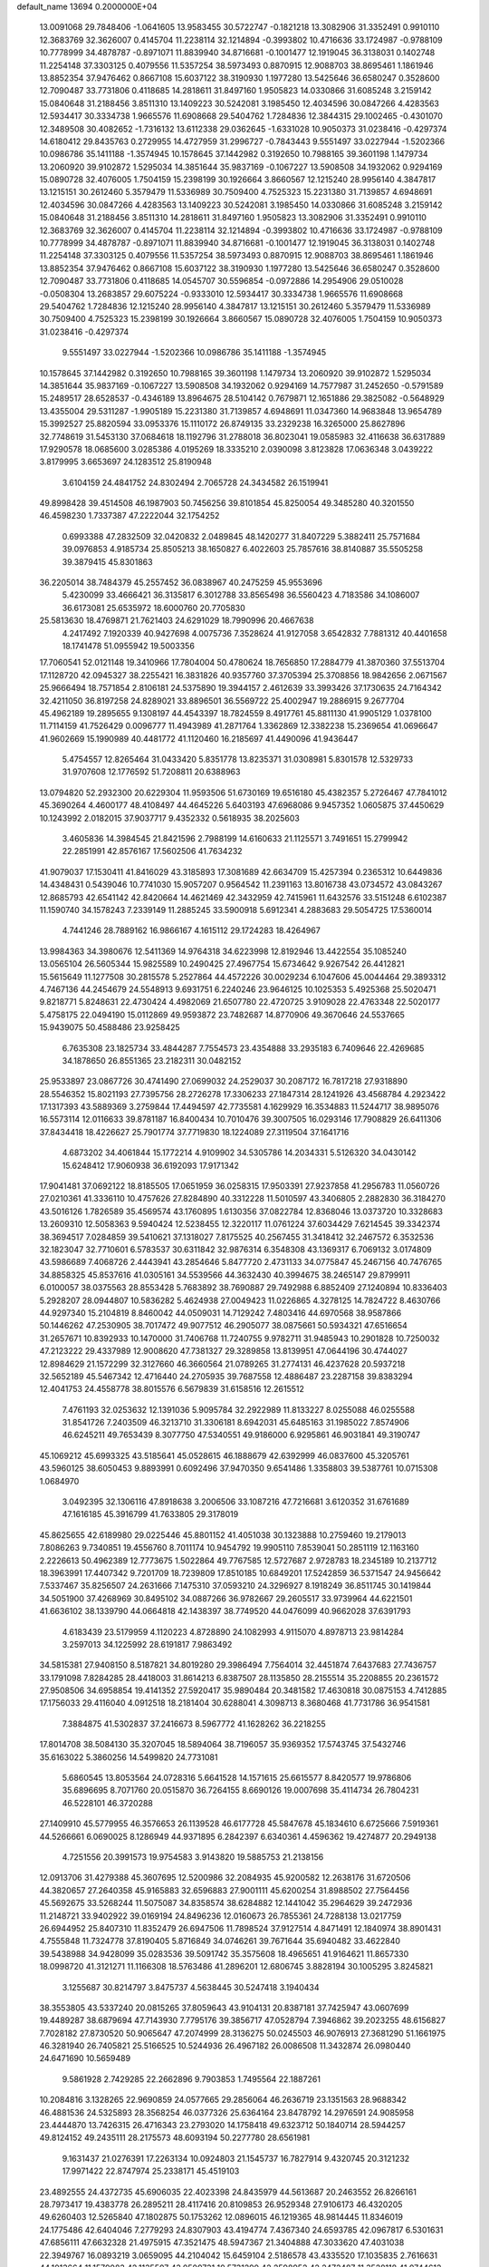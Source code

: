 default_name                                                                    
13694  0.2000000E+04
  13.0091068  29.7848406  -1.0641605  13.9583455  30.5722747  -0.1821218
  13.3082906  31.3352491   0.9910110  12.3683769  32.3626007   0.4145704
  11.2238114  32.1214894  -0.3993802  10.4716636  33.1724987  -0.9788109
  10.7778999  34.4878787  -0.8971071  11.8839940  34.8716681  -0.1001477
  12.1919045  36.3138031   0.1402748  11.2254148  37.3303125   0.4079556
  11.5357254  38.5973493   0.8870915  12.9088703  38.8695461   1.1861946
  13.8852354  37.9476462   0.8667108  15.6037122  38.3190930   1.1977280
  13.5425646  36.6580247   0.3528600  12.7090487  33.7731806   0.4118685
  14.2818611  31.8497160   1.9505823  14.0330866  31.6085248   3.2159142
  15.0840648  31.2188456   3.8511310  13.1409223  30.5242081   3.1985450
  12.4034596  30.0847266   4.4283563  12.5934417  30.3334738   1.9665576
  11.6908668  29.5404762   1.7284836  12.3844315  29.1002465  -0.4301070
  12.3489508  30.4082652  -1.7316132  13.6112338  29.0362645  -1.6331028
  10.9050373  31.0238416  -0.4297374  14.6180412  29.8435763   0.2729955
  14.4727959  31.2996727  -0.7843443   9.5551497  33.0227944  -1.5202366
  10.0986786  35.1411188  -1.3574945  10.1578645  37.1442982   0.3192650
  10.7988165  39.3601198   1.1479734  13.2060920  39.9102872   1.5295034
  14.3851644  35.9837169  -0.1067227  13.5908508  34.1932062   0.9294169
  15.0890728  32.4076005   1.7504159  15.2398199  30.1926664   3.8660567
  12.1215240  28.9956140   4.3847817  13.1215151  30.2612460   5.3579479
  11.5336989  30.7509400   4.7525323  15.2231380  31.7139857   4.6948691
  12.4034596  30.0847266   4.4283563  13.1409223  30.5242081   3.1985450
  14.0330866  31.6085248   3.2159142  15.0840648  31.2188456   3.8511310
  14.2818611  31.8497160   1.9505823  13.3082906  31.3352491   0.9910110
  12.3683769  32.3626007   0.4145704  11.2238114  32.1214894  -0.3993802
  10.4716636  33.1724987  -0.9788109  10.7778999  34.4878787  -0.8971071
  11.8839940  34.8716681  -0.1001477  12.1919045  36.3138031   0.1402748
  11.2254148  37.3303125   0.4079556  11.5357254  38.5973493   0.8870915
  12.9088703  38.8695461   1.1861946  13.8852354  37.9476462   0.8667108
  15.6037122  38.3190930   1.1977280  13.5425646  36.6580247   0.3528600
  12.7090487  33.7731806   0.4118685  14.0545707  30.5596854  -0.0972886
  14.2954906  29.0510028  -0.0508304  13.2683857  29.6075224  -0.9333010
  12.5934417  30.3334738   1.9665576  11.6908668  29.5404762   1.7284836
  12.1215240  28.9956140   4.3847817  13.1215151  30.2612460   5.3579479
  11.5336989  30.7509400   4.7525323  15.2398199  30.1926664   3.8660567
  15.0890728  32.4076005   1.7504159  10.9050373  31.0238416  -0.4297374
   9.5551497  33.0227944  -1.5202366  10.0986786  35.1411188  -1.3574945
  10.1578645  37.1442982   0.3192650  10.7988165  39.3601198   1.1479734
  13.2060920  39.9102872   1.5295034  14.3851644  35.9837169  -0.1067227
  13.5908508  34.1932062   0.9294169  14.7577987  31.2452650  -0.5791589
  15.2489517  28.6528537  -0.4346189  13.8964675  28.5104142   0.7679871
  12.1651886  29.3825082  -0.5648929  13.4355004  29.5311287  -1.9905189
  15.2231380  31.7139857   4.6948691  11.0347360  14.9683848  13.9654789
  15.3992527  25.8820594  33.0953376  15.1110172  26.8749135  33.2329238
  16.3265000  25.8627896  32.7748619  31.5453130  37.0684618  18.1192796
  31.2788018  36.8023041  19.0585983  32.4116638  36.6317889  17.9290578
  18.0685600   3.0285386   4.0195269  18.3335210   2.0390098   3.8123828
  17.0636348   3.0439222   3.8179995   3.6653697  24.1283512  25.8190948
   3.6104159  24.4841752  24.8302494   2.7065728  24.3434582  26.1519941
  49.8998428  39.4514508  46.1987903  50.7456256  39.8101854  45.8250054
  49.3485280  40.3201550  46.4598230   1.7337387  47.2222044  32.1754252
   0.6993388  47.2832509  32.0420832   2.0489845  48.1420277  31.8407229
   5.3882411  25.7571684  39.0976853   4.9185734  25.8505213  38.1650827
   6.4022603  25.7857616  38.8140887  35.5505258  39.3879415  45.8301863
  36.2205014  38.7484379  45.2557452  36.0838967  40.2475259  45.9553696
   5.4230099  33.4666421  36.3135817   6.3012788  33.8565498  36.5560423
   4.7183586  34.1086007  36.6173081  25.6535972  18.6000760  20.7705830
  25.5813630  18.4769871  21.7621403  24.6291029  18.7990996  20.4667638
   4.2417492   7.1920339  40.9427698   4.0075736   7.3528624  41.9127058
   3.6542832   7.7881312  40.4401658  18.1741478  51.0955942  19.5003356
  17.7060541  52.0121148  19.3410966  17.7804004  50.4780624  18.7656850
  17.2884779  41.3870360  37.5513704  17.1128720  42.0945327  38.2255421
  16.3831826  40.9357760  37.3705394  25.3708856  18.9842656   2.0671567
  25.9666494  18.7571854   2.8106181  24.5375890  19.3944157   2.4612639
  33.3993426  37.1730635  24.7164342  32.4211050  36.8197258  24.8289021
  33.8896501  36.5569722  25.4002947  19.2886915   9.2677704  45.4962189
  19.2895655   9.1308197  44.4543397  18.7824559   8.4917761  45.8811130
  41.9905129   1.0378100  11.7114159  41.7526429   0.0096777  11.4943989
  41.2871764   1.3362869  12.3382238  15.2369654  41.0696647  41.9602669
  15.1990989  40.4481772  41.1120460  16.2185697  41.4490096  41.9436447
   5.4754557  12.8265464  31.0433420   5.8351778  13.8235371  31.0308981
   5.8301578  12.5329733  31.9707608  12.1776592  51.7208811  20.6388963
  13.0794820  52.2932300  20.6229304  11.9593506  51.6730169  19.6516180
  45.4382357   5.2726467  47.7841012  45.3690264   4.4600177  48.4108497
  44.4645226   5.6403193  47.6968086   9.9457352   1.0605875  37.4450629
  10.1243992   2.0182015  37.9037717   9.4352332   0.5618935  38.2025603
   3.4605836  14.3984545  21.8421596   2.7988199  14.6160633  21.1125571
   3.7491651  15.2799942  22.2851991  42.8576167  17.5602506  41.7634232
  41.9079037  17.1530411  41.8416029  43.3185893  17.3081689  42.6634709
  15.4257394   0.2365312  10.6449836  14.4348431   0.5439046  10.7741030
  15.9057207   0.9564542  11.2391163  13.8016738  43.0734572  43.0843267
  12.8685793  42.6541142  42.8420664  14.4621469  42.3432959  42.7415961
  11.6432576  33.5151248   6.6102387  11.1590740  34.1578243   7.2339149
  11.2885245  33.5900918   5.6912341   4.2883683  29.5054725  17.5360014
   4.7441246  28.7889162  16.9866167   4.1615112  29.1724283  18.4264967
  13.9984363  34.3980676  12.5411369  14.9764318  34.6223998  12.8192946
  13.4422554  35.1085240  13.0565104  26.5605344  15.9825589  10.2490425
  27.4967754  15.6734642   9.9267542  26.4412821  15.5615649  11.1277508
  30.2815578   5.2527864  44.4572226  30.0029234   6.1047606  45.0044464
  29.3893312   4.7467136  44.2454679  24.5548913   9.6931751   6.2240246
  23.9646125  10.1025353   5.4925368  25.5020471   9.8218771   5.8248631
  22.4730424   4.4982069  21.6507780  22.4720725   3.9109028  22.4763348
  22.5020177   5.4758175  22.0494190  15.0112869  49.9593872  23.7482687
  14.8770906  49.3670646  24.5537665  15.9439075  50.4588486  23.9258425
   6.7635308  23.1825734  33.4844287   7.7554573  23.4354888  33.2935183
   6.7409646  22.4269685  34.1878650  26.8551365  23.2182311  30.0482152
  25.9533897  23.0867726  30.4741490  27.0699032  24.2529037  30.2087172
  16.7817218  27.9318890  28.5546352  15.8021193  27.7395756  28.2726278
  17.3306233  27.1847314  28.1241926  43.4568784   4.2923422  17.1317393
  43.5889369   3.2759844  17.4494597  42.7735581   4.1629929  16.3534883
  11.5244717  38.9895076  16.5573114  12.0116633  39.8781187  16.8400434
  10.7010476  39.3007505  16.0293146  17.7908829  26.6411306  37.8434418
  18.4226627  25.7901774  37.7719830  18.1224089  27.3119504  37.1641716
   4.6873202  34.4061844  15.1772214   4.9109902  34.5305786  14.2034331
   5.5126320  34.0430142  15.6248412  17.9060938  36.6192093  17.9171342
  17.9041481  37.0692122  18.8185505  17.0651959  36.0258315  17.9503391
  27.9237858  41.2956783  11.0560726  27.0210361  41.3336110  10.4757626
  27.8284890  40.3312228  11.5010597  43.3406805   2.2882830  36.3184270
  43.5016126   1.7826589  35.4569574  43.1760895   1.6130356  37.0822784
  12.8368046  13.0373720  10.3328683  13.2609310  12.5058363   9.5940424
  12.5238455  12.3220117  11.0761224  37.6034429   7.6214545  39.3342374
  38.3694517   7.0284859  39.5410621  37.1318027   7.8175525  40.2567455
  31.3418412  32.2467572   6.3532536  32.1823047  32.7710601   6.5783537
  30.6311842  32.9876314   6.3548308  43.1369317   6.7069132   3.0174809
  43.5986689   7.4068726   2.4443941  43.2854646   5.8477720   2.4731133
  34.0775847  45.2467156  40.7476765  34.8858325  45.8537616  41.0305161
  34.5539566  44.3632430  40.3994675  38.2465147  29.8799911   6.0100057
  38.0375563  28.8553428   5.7683892  38.7690887  29.7492988   6.8852409
  27.1240894  10.8336403   5.2928207  28.0944807  10.5836282   5.4624938
  27.0049423  11.0226865   4.3278125  14.7824722   8.4630766  44.9297340
  15.2104819   8.8460042  44.0509031  14.7129242   7.4803416  44.6970568
  38.9587866  50.1446262  47.2530905  38.7017472  49.9077512  46.2905077
  38.0875661  50.5934321  47.6516654  31.2657671  10.8392933  10.1470000
  31.7406768  11.7240755   9.9782711  31.9485943  10.2901828  10.7250032
  47.2123222  29.4337989  12.9008620  47.7381327  29.3289858  13.8139951
  47.0644196  30.4744027  12.8984629  21.1572299  32.3127660  46.3660564
  21.0789265  31.2774131  46.4237628  20.5937218  32.5652189  45.5467342
  12.4716440  24.2705935  39.7687558  12.4886487  23.2287158  39.8383294
  12.4041753  24.4558778  38.8015576   6.5679839  31.6158516  12.2615512
   7.4761193  32.0253632  12.1391036   5.9095784  32.2922989  11.8133227
   8.0255088  46.0255588  31.8541726   7.2403509  46.3213710  31.3306181
   8.6942031  45.6485163  31.1985022   7.8574906  46.6245211  49.7653439
   8.3077750  47.5340551  49.9186000   6.9295861  46.9031841  49.3190747
  45.1069212  45.6993325  43.5185641  45.0528615  46.1888679  42.6392999
  46.0837600  45.3205761  43.5960125  38.6050453   9.8893991   0.6092496
  37.9470350   9.6541486   1.3358803  39.5387761  10.0715308   1.0684970
   3.0492395  32.1306116  47.8918638   3.2006506  33.1087216  47.7216681
   3.6120352  31.6761689  47.1616185  45.3916799  41.7633805  29.3178019
  45.8625655  42.6189980  29.0225446  45.8801152  41.4051038  30.1323888
  10.2759460  19.2179013   7.8086263   9.7340851  19.4556760   8.7011174
  10.9454792  19.9905110   7.8539041  50.2851119  12.1163160   2.2226613
  50.4962389  12.7773675   1.5022864  49.7767585  12.5727687   2.9728783
  18.2345189  10.2137712  18.3963991  17.4407342   9.7201709  18.7239809
  17.8510185  10.6849201  17.5242859  36.5371547  24.9456642   7.5337467
  35.8256507  24.2631666   7.1475310  37.0593210  24.3296927   8.1918249
  36.8511745  30.1419844  34.5051900  37.4268969  30.8495102  34.0887266
  36.9782667  29.2605517  33.9739964  44.6221501  41.6636102  38.1339790
  44.0664818  42.1438397  38.7749520  44.0476099  40.9662028  37.6391793
   4.6183439  23.5179959   4.1120223   4.8728890  24.1082993   4.9115070
   4.8978713  23.9814284   3.2597013  34.1225992  28.6191817   7.9863492
  34.5815381  27.9408150   8.5187821  34.8019280  29.3986494   7.7564014
  32.4451874   7.6437683  27.7436757  33.1791098   7.8284285  28.4418003
  31.8614213   6.8387507  28.1135850  28.2155514  35.2208855  20.2361572
  27.9508506  34.6958854  19.4141352  27.5920417  35.9890484  20.3481582
  17.4630818  30.0875153   4.7412885  17.1756033  29.4116040   4.0912518
  18.2181404  30.6288041   4.3098713   8.3680468  41.7731786  36.9541581
   7.3884875  41.5302837  37.2416673   8.5967772  41.1628262  36.2218255
  17.8014708  38.5084130  35.3207045  18.5894064  38.7196057  35.9369352
  17.5743745  37.5432746  35.6163022   5.3860256  14.5499820  24.7731081
   5.6860545  13.8053564  24.0728316   5.6641528  14.1571615  25.6615577
   8.8420577  19.9786806  35.6896695   8.7071760  20.0515870  36.7264155
   8.6690126  19.0007698  35.4114734  26.7804231  46.5228101  46.3720288
  27.1409910  45.5779955  46.3576653  26.1139528  46.6177728  45.5847678
  45.1834610   6.6725666   7.5919361  44.5266661   6.0690025   8.1286949
  44.9371895   6.2842397   6.6340361   4.4596362  19.4274877  20.2949138
   4.7251556  20.3991573  19.9754583   3.9143820  19.5885753  21.2138156
  12.0913706  31.4279388  45.3607695  12.5200986  32.2084935  45.9200582
  12.2638176  31.6720506  44.3820657  27.2640358  45.9165883  32.6596883
  27.9001111  45.6200254  31.8988502  27.7564456  45.5692675  33.5268244
  11.5075087  34.8358574  38.6284882  12.1441042  35.2964629  39.2472936
  11.2148721  33.9402922  39.0169194  24.8496236  12.0160673  26.7855361
  24.7288138  13.0217759  26.6944952  25.8407310  11.8352479  26.6947506
  11.7898524  37.9127514   4.8471491  12.1840974  38.8901431   4.7555848
  11.7324778  37.8190405   5.8716849  34.0746261  39.7671644  35.6940482
  33.4622840  39.5438988  34.9428099  35.0283536  39.5091742  35.3575608
  18.4965651  41.9164621  11.8657330  18.0998720  41.3121271  11.1166308
  18.5763486  41.2896201  12.6806745   3.8828194  30.1005295   3.8245821
   3.1255687  30.8214797   3.8475737   4.5638445  30.5247418   3.1940434
  38.3553805  43.5337240  20.0815265  37.8059643  43.9104131  20.8387181
  37.7425947  43.0607699  19.4489287  38.6879694  47.7143930   7.7795176
  39.3856717  47.0528794   7.3946862  39.2023255  48.6156827   7.7028182
  27.8730520  50.9065647  47.2074999  28.3136275  50.0245503  46.9076913
  27.3681290  51.1661975  46.3281940  26.7405821  25.5166525  10.5244936
  26.4967182  26.0086508  11.3432874  26.0980440  24.6471690  10.5659489
   9.5861928   2.7429285  22.2662896   9.7903853   1.7495564  22.1887261
  10.2084816   3.1328265  22.9690859  24.0577665  29.2856064  46.2636719
  23.1351563  28.9688342  46.4881536  24.5325893  28.3568254  46.0377326
  25.6364164  23.8478792  14.2976591  24.9085958  23.4444870  13.7426315
  26.4716343  23.2793020  14.1758418  49.6323712  50.1840714  28.5944257
  49.8124152  49.2435111  28.2175573  48.6093194  50.2277780  28.6561981
   9.1631437  21.0276391  17.2263134  10.0924803  21.1545737  16.7827914
   9.4320745  20.3121232  17.9971422  22.8747974  25.2338171  45.4519103
  23.4892555  24.4372735  45.6906035  22.4023398  24.8435979  44.5613687
  20.2463552  26.8266161  28.7973417  19.4383778  26.2895211  28.4117416
  20.8109853  26.9529348  27.9106173  46.4320205  49.6260403  12.5265840
  47.1802875  50.1753262  12.0896015  46.1219365  48.9814445  11.8346019
  24.1775486  42.6404046   7.2779293  24.8307903  43.4194774   7.4367340
  24.6593785  42.0967817   6.5301631  47.6856111  47.6632328  21.4975915
  47.3521475  48.5947367  21.3404888  47.3033620  47.4031038  22.3949767
  16.0893219   3.0659095  44.2104042  15.6459104   2.5186578  43.4335520
  17.1035835   2.7616631  44.1013664  11.1579083  42.1135507  43.0509731
  10.5731290  42.2598952  42.2472487  11.3528118  41.0744612  43.0529312
   4.0938680  28.1011841  12.2345108   4.5632997  29.0256048  11.9789572
   4.0349604  28.1111794  13.2426942  16.3207905   3.5622612  33.7746213
  16.1576572   3.6322053  32.7384213  15.4260882   3.1296652  34.0769188
  34.5312005  41.3441688   1.4717558  33.9999978  42.1591006   1.1474586
  35.5418114  41.6691817   1.3413574   1.4301695  29.8791594  40.1410829
   2.4439333  30.0220033  39.9758837   1.0411914  30.6922646  39.6651017
  23.8217610  45.4983948  15.5253237  23.4523061  44.6947044  14.9763251
  24.3656390  46.0770065  14.8313281  24.0681137  42.7930895  45.7886004
  24.3601274  43.2921681  46.6369286  24.7833594  43.0722030  45.1621842
  49.9255362  43.6212242  39.4707447  50.2864651  43.9444750  38.5628802
  49.1305316  44.3009777  39.6473371  32.9699875  25.3011946  40.7050582
  33.3528178  24.7745297  41.4588951  32.5736425  24.6076335  40.0874709
  38.3406722  13.7476944  23.4119205  38.3809401  14.6457263  23.0158853
  39.2537724  13.3022320  23.1664893   8.7076418   7.2195517  12.6505032
   8.1694862   7.6419004  11.8846305   8.1893884   7.5336507  13.5027508
  21.8262021   3.6708096  15.1786164  22.3103952   4.5959741  15.2822959
  21.9347154   3.4380344  14.1971879   9.5806151  33.1508041  28.8138151
   9.7724849  33.2596291  27.8193985   8.8823808  33.9583944  29.0208744
  39.6936618  52.2560408  25.2122935  39.3645334  53.1515651  24.7696684
  40.1409680  52.5811805  26.0641780   7.5071486  36.4176260  46.4344462
   7.5057020  36.1208406  47.4348063   8.5119643  36.3842246  46.1853560
  10.4265219  28.8902813   8.1417418  10.1742735  29.9105077   8.3585278
  10.2207573  28.4185746   9.0591837  44.1322741  14.2643594  11.0880483
  43.7805098  15.0849961  10.5744659  43.9120078  13.4591271  10.4603210
  15.6157491  43.5710579  15.6592820  16.1867013  43.9664743  14.9460648
  16.2182394  43.6390240  16.5575999  40.0664937  11.6196867  46.8796778
  39.3776822  11.8235814  47.5888286  40.9627805  11.9126449  47.1915627
  21.9906221  41.4525494   8.5083905  22.2263906  41.6458866   9.5040796
  22.7131370  41.9318112   7.9766046  40.2062301  41.2918675  29.8578796
  40.3008832  40.8503494  30.8224359  41.1517703  41.2299530  29.4702915
  19.8142030  28.3398885  16.6184032  20.4468253  28.1682777  17.4539336
  19.9882285  27.4765548  16.0771327  19.8553284  49.4503359   6.6303815
  20.3021833  50.3598715   6.8370629  18.9240706  49.5046572   7.1081890
  10.5852092  36.1799464  34.5724872  11.3648947  36.5242500  33.9658242
   9.7656584  36.6387256  34.1223464   5.4082321  25.7792580  26.7326994
   4.8605317  24.8933117  26.5220908   5.1494984  25.8893316  27.7754570
  27.9504832  29.4419077  42.2148045  28.0221793  30.0794217  43.0122830
  27.5793390  30.0045842  41.4527885  38.9534320  10.5254925  34.5909545
  39.6989558  10.0065530  34.1745850  38.9282951  10.0852049  35.5676121
  50.2721277  30.2102179  29.8841532  50.6529736  29.3076249  30.2918638
  49.3769587  30.3100665  30.3397446   2.1525772  47.5665194  25.2811090
   2.5126014  46.6074396  25.2864573   2.9673113  48.1653353  25.3231776
   6.7713023   5.6183273  29.6420597   5.9539126   6.0964646  29.9260874
   6.8031930   5.5804589  28.6400378  41.3692242  26.2970355  37.7350177
  40.7944498  26.2712388  36.9229288  40.7764081  26.2094437  38.5516679
  38.9736260  14.4729790  27.3598767  39.2348897  15.1117533  26.6272807
  38.1805510  13.9397078  27.0447240   3.5664159  24.3036091  19.1508630
   3.2388160  24.5450229  18.2098357   4.4097977  23.7855416  19.0444693
  17.4200423  40.3885851   9.7367770  17.6079833  39.4289244   9.9702893
  18.0331294  40.5863924   8.9239526  15.8796272  21.8512979  35.5889100
  16.3847021  22.7438398  35.4103841  14.9773940  22.1176470  35.9196384
   4.5572153  48.9314576  19.7700564   4.7636495  49.2220275  20.7512388
   5.3816222  48.5750834  19.3558307  49.3914092  16.6169937  49.3266147
  49.4146814  17.5422094  49.8076601  49.9170143  16.7267342  48.4466212
  24.1912012  52.2324380  42.2832256  24.7247950  52.7250822  42.9392414
  23.8928973  52.8252614  41.4910635  29.8938324  44.9560557   0.8610803
  30.4106811  44.8361298  -0.0127411  29.4362610  44.0818041   1.0468766
  42.4415559  37.0907666  45.2270794  42.1013883  38.0552741  45.3417339
  41.8516228  36.4919644  45.7845355  46.1831618  10.9636809  44.0738763
  46.7327835  11.4549032  44.7759026  46.6842724  11.1519018  43.1857613
  16.4622865  13.7913909  35.6667422  16.8090012  14.7209256  35.5215074
  16.3295494  13.3681394  34.7992069  18.0222896  50.5545815  29.8631131
  17.5940089  50.8633971  28.9484633  18.0780730  49.5056354  29.7571284
  20.8580422   7.8212193  50.0082978  20.9012764   7.2539181  49.1167939
  20.1268645   8.5100362  49.8447153  45.1703483  27.3930245  46.9595998
  44.4738924  27.4163859  47.7741576  45.3994245  26.4107779  46.9100707
   9.4222831  15.7431887  34.3890504  10.0650370  15.1890513  33.8094228
   9.8505075  15.7986792  35.3260540  23.0871049  24.2904736   4.9292764
  23.6682588  23.4284427   4.8327608  22.4871498  24.2467119   4.0935377
  40.3443593  24.3380077  18.1807361  40.0840123  25.2608817  17.8875073
  40.1605238  23.6840223  17.4509816  21.1735722   8.4079879   4.8421561
  20.2364600   8.6288259   4.4231799  21.7215864   9.2470108   4.6951781
  26.5080843  35.5514160  17.0095418  27.2522431  34.8912747  17.1478880
  25.7045487  35.0379874  17.3878355  43.0310783  13.2547653   7.0838116
  42.2896465  12.5420544   6.8325905  42.5346984  14.0835953   7.2548779
  28.1620879  37.3411682  43.9319984  29.0429499  36.9999494  43.5705938
  28.3912073  38.3624510  44.0902044  47.0382223  35.0146560  29.9764699
  47.0404521  34.7191385  30.9971195  46.1313794  35.5238599  29.8574616
  10.2062792  39.9524195   9.5955307   9.5037731  39.2268399   9.4674147
  10.0440173  40.3938513  10.4505587   8.7799833  31.2379855  19.0265507
   9.1505662  30.9351900  19.9363670   9.4086261  31.9372344  18.7251744
  30.0240126  52.1968512  35.7442250  30.0007145  51.5139021  35.0380543
  29.0536534  52.3289904  36.0238799   6.1616353  51.7043780  32.8238121
   6.0432538  52.6836393  33.1929836   5.6518791  51.0851869  33.4189868
  25.8587718  48.1027077   2.3800658  26.1368198  49.0440579   2.6070468
  26.7001790  47.6542924   1.9988986  27.2478515  14.9005056   5.0251247
  26.4362755  15.5437931   4.8774350  27.6598635  14.8286789   4.0951179
  21.4143050   2.8743879  47.6882742  21.6546413   2.0890518  47.0075939
  20.3803031   2.9231161  47.5935433  14.5763905  15.5846573  16.6406926
  15.1112740  15.6953498  15.8009103  14.9715741  16.2469235  17.2823762
  25.4776592  30.9299537  30.4364781  24.9013350  30.1409514  30.1904370
  25.9802881  30.6175777  31.2797147  38.0713032  11.4322637   8.8518609
  37.1627762  11.6455178   9.3240559  38.7026765  12.1418200   9.1427246
  17.4972304  42.9893764  25.8824964  16.9429176  42.3462213  25.2993761
  16.8831302  43.0993290  26.7045856  26.8014729  44.1224579  24.9706110
  26.2408427  43.2628089  25.0291221  27.0804345  44.2828910  25.9550891
  18.7976085  39.6130751  38.9418594  19.0880357  40.0555812  39.8613509
  18.1995190  40.4035650  38.5541958  35.5080174  11.2695884  39.3894978
  34.9620911  11.1746041  38.5242629  35.0098909  12.0092815  39.9140623
  33.6735088   0.4541164  10.0545222  34.2868346   0.8519431  10.8353748
  34.2600654  -0.2818457   9.6814390  11.0348834   7.9072456  19.9810609
  11.2495663   7.1576485  20.6705154  11.6329394   8.6039472  20.4125475
  41.7073456  48.8575643  43.9331691  41.2428802  47.9868929  43.6606445
  40.9079625  49.5154435  43.8931742  40.7117916  36.8774362  27.2329608
  40.9981411  35.9380440  26.8754201  39.8707817  36.7342994  27.7953571
  45.6047888  19.8663074  13.8168696  46.0737844  20.1419326  12.9129707
  44.6994588  19.5377181  13.4552855  40.3603808  32.6166046   0.0334776
  40.1353971  32.8449465   0.9656869  39.7474838  31.7645893  -0.1704419
  17.2523351  50.0858507   7.6105843  17.2020022  51.0993784   7.7054549
  16.9890668  49.7126851   8.5375554  38.8690664  38.2465706  35.2383766
  38.3540745  38.3461687  34.3512031  38.8916401  37.2283771  35.3364006
  28.5959519  16.3013557  39.4873085  28.3740461  15.3738912  39.1023110
  28.9074310  15.9917444  40.4449801   3.6482426  11.7471148  29.3962379
   4.4840953  11.9742080  30.0168390   3.4301610  12.5754446  28.8859136
  21.8472233  22.6349932  21.2843626  20.9516427  23.2131618  21.5094010
  21.7205413  22.2997828  20.3298874  49.8183988   5.8986087  39.2296422
  50.1938658   6.5544799  39.9573843  48.9204595   6.4015645  39.0337340
  25.1260395  28.5941985  11.6565809  25.3152762  27.6472149  12.1255252
  26.1144856  28.8494631  11.4635147  15.3755877  28.4140461   3.7701762
  14.7779728  27.6257263   3.5149172  15.4719948  28.3321970   4.8386652
   9.2189563   4.7937028  16.2558849   9.7620215   5.6586150  16.4933586
   8.3255038   5.2162255  15.8938069  41.1076417  11.4553273   7.0742828
  41.0643661  11.2825937   8.0734852  40.1790984  11.3178276   6.7199297
  14.7021941   7.8970335  36.6031673  14.6055948   8.8264211  37.0105514
  13.9621440   7.3821868  37.0546775  29.1925964  48.7420844  49.2791372
  28.2415947  48.9955730  49.5497891  29.1130099  48.3899508  48.3185532
   5.5435681  46.1472203   9.0988686   5.8264224  46.8454437   8.4148269
   6.4364216  45.6561600   9.3070849  15.4359116  46.3073389   2.6689178
  15.5966067  46.2987142   1.6490166  16.4153007  46.1106528   3.0466987
  14.1781370  37.0452143  21.1736621  13.4715131  37.2407220  21.8451775
  13.6643616  37.2337024  20.2746779  46.7157597  29.1465756  23.0250010
  46.4991457  29.2884135  22.0754651  47.7424530  29.0714662  23.0699643
  39.9221598  49.6876813  16.4152538  40.7568891  49.3989242  16.9046153
  39.3729612  48.8590461  16.2532464  17.9519701   5.2597680   5.7628982
  18.9584830   5.5053268   5.9075636  17.9759916   4.3482322   5.3842672
  30.1938386   6.3576869  15.1043281  31.2271412   6.3224693  15.1611963
  30.0369823   7.1204321  14.3521215  45.2420092  26.6251059   6.9591950
  45.5221650  26.3438933   5.9390674  46.1600626  26.6761002   7.4363268
  37.0389537  11.7934257  29.1866320  37.3455642  12.5941652  29.7313822
  36.4986080  12.1813914  28.4094907  29.7035301   8.4315377  13.1899208
  30.2297655   8.0342246  12.4367062  29.6659854   9.4365024  12.9679181
   7.9937749  40.1037528  44.3015177   7.3264589  39.3080659  44.1524257
   8.8736982  39.6577888  44.5284353   9.3393344  10.9368417  40.4695383
   9.4313748   9.9243234  40.2784148   9.2656272  11.3261333  39.4906325
  12.0892464  31.1901147   7.8083077  11.3556953  31.2395294   8.5824179
  11.9771320  32.0724163   7.3224651  25.0823275   8.1973265  49.3568399
  25.0024664   7.8657567  50.3587535  25.9464010   7.7667245  49.0517335
   2.0066798  33.1403425   9.1184136   1.3692586  33.4404462   9.8528952
   2.5154951  32.3337386   9.5369838  38.2811927  14.2200339  38.2908131
  39.0604340  14.8974817  38.1559883  37.5868109  14.5741530  37.6226744
  18.9601012  30.1521541  33.8700839  19.2258967  31.0502740  34.3431133
  18.0902187  30.4743289  33.4258201  20.8891758   7.3412847  23.8393158
  19.9855447   7.0661378  23.4570251  21.0438190   6.7105502  24.6790260
  24.2551098   1.5958509  49.6502124  25.0335760   1.3500581  49.0144652
  23.8538792   2.4467600  49.2885343   4.6444314  25.1022016  45.0262934
   4.8688248  24.2244734  44.5979820   4.2374228  24.8648460  45.9319039
  47.3884677   1.0681619  30.0623832  46.4706666   1.2989786  29.6169650
  47.4789236   1.8296572  30.7783289  24.0999962  51.6354229  50.1357830
  24.3767509  51.2356599  49.1982030  24.0382984  52.6373144  49.9550237
  17.6271573  26.3856362  45.5401547  16.7284236  26.6706240  45.0989932
  18.3601606  26.4735397  44.8043872  38.3851134  18.4738073  46.2928478
  38.1848593  17.4591895  46.2871344  37.8495656  18.8015153  45.4742631
  34.6551464  48.7262632  48.8736491  35.2909892  48.3555022  49.5805278
  34.2393133  47.9310127  48.4677317  41.7839007  12.4522985   3.6486221
  42.6089037  12.0032681   4.0072538  42.2262556  13.2861676   3.1514212
  37.6576053  40.4944965   8.6356260  38.5393129  39.9200157   8.7120698
  37.2687967  40.2637930   7.6635659  37.0353741  11.4680787  33.0819461
  37.9640957  11.1380316  33.3173788  37.1946383  12.1066632  32.2715510
  34.3980239  41.5343334  31.8559644  34.9229228  40.7821324  32.2205603
  35.0760481  41.9489828  31.1481950  24.0137869  14.2732444   1.9022242
  24.2832801  14.4509439   0.9841176  24.1478627  13.3351034   2.1433894
   9.4452995  27.4017765  43.1999532   8.7447538  26.7878650  42.8127242
   9.5643693  28.2112315  42.6197310  10.2720866  14.2679605  21.2082700
  10.5546303  14.1246832  22.1285068   9.2526709  14.1473910  21.2808837
  46.6012135  36.0334696  16.4620617  46.0193155  35.8503848  17.2006396
  46.0520192  36.2272547  15.6296463  22.5780767  24.8539815  28.6440662
  22.9274509  23.9410023  28.9148336  23.2701531  25.5236355  29.0349851
  17.4001877  27.4940077  11.5458582  17.7372853  26.8871119  10.7646519
  17.1124457  26.8726175  12.2976220   2.1150945   0.9726339  31.5261388
   2.3314504   1.0225917  32.5137001   1.6172225   0.0801544  31.4306122
  30.8149917  47.1016334  41.7412963  31.4565867  47.6457448  41.1271104
  30.0590487  46.8098032  41.1048171  30.9944483   1.1307439  48.0062709
  31.8049290   0.5516689  47.7422318  30.7147215   1.5582219  47.0963804
  33.9283583  42.8205514   7.3418397  33.1736821  43.2978148   7.8294976
  33.5302680  42.1668572   6.7278575  41.0426905  26.4812964  34.0145071
  40.8840796  26.4824396  32.9655454  41.7358658  25.7655847  34.1557853
  30.3101934  18.3429716  27.5397888  29.6501660  19.0160344  27.9725385
  30.6133607  17.7657979  28.3737634  48.9990890  17.8898151   2.8830587
  49.4619880  18.3065500   2.0632836  49.6445940  18.0361445   3.6364821
   4.2215983   8.2772004  16.6879400   4.0374171   7.3736976  16.2965448
   3.9386372   8.9726982  15.9729351  18.8655031   3.3793914  47.7428979
  17.9368136   3.0344791  47.3981927  18.6658876   3.7682825  48.6485333
   2.8743462  32.6825814  12.7187904   3.3120355  33.5750249  13.0022461
   2.9717044  32.1252537  13.5867544  18.1068789  15.9170145  46.1394756
  17.5928198  15.0541607  45.9486911  18.4609704  15.8344248  47.0698705
  30.9797801  17.4914337  38.9551037  29.9708347  17.2810326  38.9043199
  31.2535199  17.6311739  37.9759511  29.7898996  21.8981448  25.5488430
  30.2726239  22.5951528  26.1917122  30.4535283  21.0433029  25.7634630
  29.6796803  32.9435320  41.7581865  30.3842492  32.5294865  42.4037225
  28.7848700  32.7961720  42.2252321   7.7924748  19.3367455  44.0972248
   7.3301863  18.5075615  44.3089077   7.1709964  19.8764126  43.4258191
   9.9026219  48.5785749  15.6163004   9.5555741  48.3413347  14.6763883
  10.7452329  48.0038349  15.6705167  18.7342266  25.9016874  34.3826505
  19.5866468  26.0373551  33.9399812  18.5480189  26.7493328  34.9166745
   0.7001337  42.2196079  10.8864244   1.7102230  42.4126258  10.7634860
   0.3099369  42.4040233   9.9939423   0.6898743  16.9711059  18.7082187
   0.5501770  17.0223589  19.7600331   1.6871780  16.6699310  18.6073761
  29.7412530  10.9846942  12.3047392  30.1278588  11.5829736  12.9719963
  30.2760739  11.0878800  11.4609910  13.8297513  20.4148740  20.1475067
  13.4021068  19.5104026  19.8189612  14.7628876  20.3520221  19.8186758
  19.7157816  12.2853031  19.1841881  19.1793007  13.1483666  19.0290891
  19.0176030  11.5292299  19.0597639  23.2121042  20.1331969  25.0903397
  22.5815831  20.6271676  24.4383232  22.6490382  19.3635868  25.4723707
  35.1600602  43.1431727  39.3542360  36.1870264  43.2450470  39.1245241
  34.7112726  42.9591973  38.4595475  45.1610474  11.0806508  34.3476161
  44.9759925  10.1710764  33.9362907  45.2672689  11.7987681  33.6763944
  45.6925406  24.1694322  42.6602154  44.7835543  23.8686596  42.9953432
  45.6360249  25.2142962  42.6326014  44.3792802  48.9722667  44.2975564
  43.3912085  48.8558481  44.2075694  44.8658042  48.3941532  43.5960731
  48.6010626  37.0540415  35.8793605  48.8799262  36.9689466  36.8603862
  47.6625275  36.6474151  35.8596310   6.1748965  14.4609848   5.5639841
   6.3244447  14.3407744   6.6420795   5.4544762  13.7439641   5.3641599
  32.4815142  32.2963194  15.2372175  31.9029486  32.6762120  15.9616230
  31.8778813  31.7603400  14.6368875   9.9406205  29.5532869  24.0579032
   9.5303527  29.8463051  24.9813880   9.6585296  28.5785291  23.9507746
  45.1677088  18.6638870  36.2620471  45.3232088  18.2666015  35.3618635
  44.3454967  19.3288045  36.0530843   6.5048696   3.1096365  43.8568743
   6.8572918   2.1703880  43.6028648   6.9430322   3.2093547  44.7673880
  29.0187811  21.4594838  42.8818727  29.0824322  22.3236133  43.4258976
  28.0589817  21.5075483  42.4461018  46.3374602   7.7786428  13.3730069
  45.7797421   8.5583072  12.8930533  47.2641129   7.8624335  12.9740040
  24.9591962  34.3345437  37.5705612  24.5933461  35.2934228  37.7830077
  24.1613637  33.8898565  37.0886833  44.3613168  33.7378684  14.1308831
  43.5545088  33.9338374  13.5364372  44.8417402  34.6626492  14.2115310
  38.9358523  46.4142114  46.4098112  38.6398767  47.2396624  45.9357010
  39.3893885  46.7410494  47.2444838   1.4422058  40.5395985  33.0291571
   2.0735594  39.7766766  33.0316440   1.8764397  41.2759364  32.4929373
  27.7199682   5.2605297  15.9871108  28.5451350   5.6991115  15.5513559
  27.4404457   5.9435824  16.6463345  18.4493938  15.8865027   5.6746166
  18.2167820  16.6888984   6.1913690  17.5808338  15.5624956   5.1824735
   3.7842004   9.7029093   2.5872774   3.8458067   8.7925297   3.0905555
   4.7827604   9.9083972   2.4111236  15.7475847  40.5485063   4.3161260
  16.5365156  40.4806110   3.6649300  15.9277432  41.2790916   4.9669658
  22.2991984  26.1414815  49.4139564  21.4754713  25.6062957  49.7757728
  22.2570874  26.9955980  49.8638754  11.1745028  37.9488397  40.7799534
  11.1494733  38.4647626  39.9058882  11.8813843  37.1843073  40.6269501
  32.0128865  10.0788736  19.9084900  31.9360331   9.2651066  20.4695339
  31.2939202  10.6851937  20.1856434  11.8121041  50.6249858  47.0888029
  10.8278120  50.4168206  47.2319532  12.3218024  50.1688594  47.8086091
  17.0539822  35.4406010   0.3470414  16.8681439  35.4576153  -0.6370642
  17.7562161  36.2305111   0.5031380  32.5271826  47.9521263   3.2237075
  31.7083254  47.2822115   3.4124574  33.2875261  47.4653757   3.8325252
  36.5718859   6.4022556   6.1059244  37.2341872   6.3754183   5.3765833
  35.8100169   5.7323940   5.8686987  32.1170300   8.7536874  17.4006063
  32.4399955   7.8165447  17.6258169  32.2802226   9.3260195  18.2763998
   9.5134452  29.4048234  45.8421466   9.8595314  28.4700672  45.9702708
  10.4014258  29.9403459  45.8399205  15.1168613  33.9455495  45.0406117
  15.4764139  33.1129878  44.5136984  14.4156233  33.5745076  45.6603481
  41.0414284  35.4362135   8.0646470  40.9471519  35.2044616   7.0656192
  40.1961787  35.9417650   8.3691267  43.9075755  44.7680091  32.8488027
  44.2416685  45.4404261  32.1326611  43.1086402  44.2718392  32.4614792
  19.3848033   5.1084673   0.2186057  18.5883700   5.6376031   0.4130364
  19.6145308   4.5859085   1.0755739  16.9355077  43.3843463  39.4302315
  16.4069122  43.6474623  40.2710952  17.7289354  44.0510362  39.3762019
  34.5744215  14.7745356  42.9960256  33.7576512  15.3390027  43.1600046
  35.3670884  15.5036288  42.9930890   1.4665567   4.4134417  10.2388220
   1.2602907   3.4831939   9.9186599   1.1651562   4.5146729  11.1726873
   2.8664205  12.5745015  12.7701480   2.7518617  13.5530268  13.0562452
   2.0938327  12.0453819  13.3044398  36.3526275   5.8277732  34.9718662
  36.5333547   6.4824070  34.1557158  36.5111585   4.8606431  34.5402156
   7.6713276  11.6338724   7.3798672   7.0735317  11.3358347   6.5961721
   7.4451101  12.6248439   7.4720626  38.3007526  11.2223491   6.3492403
  38.1298988  11.3237124   7.3927414  37.6667328  10.4749245   6.0701846
  50.4141837  12.8298389   7.1218140  50.0409987  13.0018382   6.1571556
  49.7276040  13.2962500   7.7242807   6.0664310   1.0976279  19.7601274
   5.8314791   0.7962429  18.8400644   6.4963937   2.0282768  19.6274855
  29.5704041   1.5112591  40.1570192  30.1869348   1.8568661  39.4450504
  29.7058239   2.2615537  40.8756554  31.1057800  49.8170354  32.7968237
  31.8490331  50.5202484  32.7642231  31.6101170  48.9546582  33.0009363
  39.0855767  14.8620925   9.3990691  38.7701917  15.7956946   9.6384923
  38.9994085  14.7084033   8.3965889  44.0229448  30.0416783  17.5530736
  44.7818714  29.4720453  17.1916697  43.5576144  30.4273244  16.7197322
  20.0553331  12.0745798  24.6381120  20.3537038  11.1310058  24.9287035
  20.8098888  12.3008539  23.9464495  14.5315401   1.9682572  22.6647909
  13.9135680   1.4702747  23.3392878  14.4815143   2.9280707  22.8425714
  35.8521655  11.9798168  13.2824740  36.3360874  12.5975485  13.9403333
  34.8684132  12.0075916  13.4969591   3.9075754   1.9658533  47.2108908
   4.6121763   1.2842269  46.8522412   3.2247089   1.3266140  47.6475065
  20.5205686   6.4379712  47.6789307  19.8571540   6.2546523  46.8596631
  20.0981260   5.8627665  48.3961521  12.8359636   4.7475060  19.5742996
  11.8297949   4.4533747  19.7170189  12.8664697   5.0456737  18.5802124
   5.7361608  47.4631268  48.3977473   5.8719785  46.8097313  47.6385675
   5.2664806  48.2812907  48.0104367   4.4851628  14.4987270  14.8809902
   3.8934761  14.6298813  14.0927715   5.3261925  15.0491725  14.7431153
  23.0970374  50.7765578   8.8373296  22.6534594  49.8573372   9.1010022
  23.7942296  50.5273841   8.1608387  37.8168079   8.6081487   9.1106638
  38.4245335   8.3208064   8.3898987  37.7935000   9.6254543   9.1641367
  34.4612894  17.1628162  14.3151136  33.7277321  17.4501827  14.9592663
  34.9186101  16.3655763  14.8029046  10.8158479   6.3592513  42.6682320
  10.9433953   6.8898170  43.5271457   9.9305509   5.8756602  42.8194203
   8.3220616  17.5569944  30.3709921   8.6389639  18.4766598  30.5944177
   8.5561804  17.4437094  29.3639200  33.8400367  23.9024027  35.8572820
  34.0292747  24.9071832  36.0034317  33.0579271  23.9295771  35.1767237
  25.4831529  52.3444166  14.8890478  25.5441118  53.3580744  14.6764497
  25.5339918  51.8907579  13.9690377  49.6369250   8.8184415  24.5867317
  48.6513263   8.4771655  24.5983146  50.1381838   7.9261131  24.4402569
  35.8074493  16.4158800  30.1442035  35.4663209  15.4753633  29.8753240
  36.7776622  16.4649757  29.7413136  29.2822578  38.5512868  29.9978688
  28.4681732  38.1339430  29.6369463  29.6996434  37.9263287  30.7140331
  37.0591377  22.6386965  35.2769044  36.7090713  23.5800011  35.5147318
  37.3879000  22.7163823  34.2920673  27.3498490  12.9579042   6.9724681
  27.3660400  12.1213533   6.4180891  27.3727981  13.7093547   6.2553987
  23.1353307  36.3594170  27.3154045  23.3215328  36.9506177  28.1725167
  22.1739318  35.8989604  27.5729012  37.6100873  23.8803412   9.9159573
  37.2510136  24.0533844  10.8610187  37.0266529  23.1141139   9.5187733
  19.9856294  25.0005091  37.6311809  20.2559835  23.9777447  37.7442360
  20.5012119  25.4572373  38.4105436  21.5201786  30.0649318  10.0928715
  21.3390598  30.4034050  11.0780639  22.0445993  29.1963811  10.3007840
  10.0062282   7.0606054   1.6909343  10.0386551   6.0014859   1.8282889
   9.8453389   7.1738773   0.6328075  42.3740569  47.3301103  40.6355036
  41.6654990  47.9759992  40.2614693  41.9581223  47.0120044  41.4936074
  28.2717512  47.1458895   1.5610969  28.9952374  46.4230209   1.7099619
  28.7080477  47.8132069   0.9113030   9.1547911  50.8833167  12.9489365
   9.4669104  51.0748998  13.9229911   8.8236450  49.9664155  12.9473502
  31.8488513  27.8162585   6.7537121  32.7839019  28.2088716   7.0690781
  31.5574034  28.3746610   5.9773083  11.5927776   8.7363217  38.5875722
  10.8498952   8.4552282  39.1677786  12.2010311   9.3501295  39.1704078
   2.7743048  21.5969637  33.9435735   3.5692960  21.9971364  33.3981728
   3.2162491  20.7694804  34.3596935  20.8396903  28.4278612  32.8649347
  20.1078804  28.9737676  33.2159900  20.9659916  28.6574306  31.9040530
   4.2859827  22.0144960   7.3267749   3.2601882  22.1651828   7.1181945
   4.2690102  21.0378785   7.6521707  22.1946678  33.5491897  13.6349016
  22.6627338  33.8844667  12.7757595  22.5793600  34.0508191  14.4211804
  47.1410213  50.0937261   0.6140020  47.6159429  50.9707717   0.4531946
  47.3000462  49.8055633   1.5681261   0.1549106  13.2489058  25.8959058
  -0.0393557  12.7595692  24.9903511   0.8421897  13.9507897  25.5818602
  44.8838931  36.8007827   2.7415187  44.4393356  36.3733035   1.8739920
  45.6238740  37.3926089   2.3218881  26.0968333   6.0765997   9.6148561
  25.6386619   6.8504771   9.1408627  25.6442072   5.9290583  10.5018175
  32.4428528  50.5646285   6.4737522  33.3037296  50.9447710   6.0699012
  32.6875492  50.1806282   7.4013036   6.9634547  12.7829254  43.5215724
   7.1811360  13.4611737  44.2160406   6.5238882  11.9790275  43.9527693
  33.0318332  49.0850776  28.5770646  32.2954023  49.8076902  28.5500782
  32.5218766  48.2408289  28.2063723  19.8518196  29.2045244  25.5372973
  19.0146093  28.5954480  25.4717567  20.6034917  28.5886302  25.6792793
  22.9494393   7.4927943  37.8716843  22.8724355   7.8678829  38.8345444
  23.8409703   7.9591861  37.5235886   9.1642912  30.3809457  26.5464645
   8.4087610  29.9971838  27.1943878   8.9975177  31.3155668  26.3836753
  48.1338994  20.5204670  47.8832291  48.9750661  20.2319226  47.3891531
  48.3822837  21.4354007  48.4051055  43.2639422   9.0123904  16.9150375
  43.0875439   9.0670119  17.9462516  43.7806729   8.1135162  16.8120486
  47.7760695   5.4674871  30.2683027  48.4772579   5.0024387  29.6811828
  48.1758949   5.4016992  31.2142054  16.5211585  30.2737105  22.3879976
  16.6817685  30.9554283  21.6090793  15.9444071  30.8430883  23.0237215
  48.0279068   7.8953337  38.6537651  48.4921053   8.3378215  37.8656432
  47.9971251   8.7384952  39.3039699   0.4979283   6.6642680  23.6772102
  -0.3076763   6.0457180  23.5771186   0.6791285   7.0388644  22.7455280
  49.0425124  22.3642055  40.2136072  49.5716308  22.7303582  40.9777564
  48.0794677  22.4012881  40.5077397  49.9301558  10.3434084   8.6828468
  49.8286857  11.2736565   8.2414796  49.3109520  10.5220995   9.5186610
  39.2908483  36.2380689  31.3363412  38.9899585  36.4517398  30.3612986
  38.6683632  35.4753569  31.6307498  16.9456461  47.3488088  27.5386581
  16.8938378  46.4463978  28.0085655  17.2651440  47.9742072  28.2724572
  10.6191257  34.8719717  43.8282036  10.2218964  35.8027474  43.6174142
  10.2575715  34.7110274  44.8240692  27.9083395   9.1957850  17.8629889
  27.9081036  10.0577882  18.3855418  28.4207309   9.2650003  16.9899757
  37.4542045  35.5429208  39.1151024  37.2818990  34.7157400  39.6336437
  38.0307192  36.1598257  39.6472325  36.0335150  39.8533562   6.3448919
  36.3227781  39.1405046   5.6788570  35.1196244  39.4831928   6.6772798
  17.4118528  22.1253976   5.2676134  17.7198134  21.4962588   5.9735121
  16.6509283  22.6974667   5.6972435  24.5959847  40.4082619  47.3501837
  24.7055189  39.7230309  46.5588808  24.5927742  41.2927967  46.8739696
  15.3372253  49.6093446   4.6642793  14.7612869  48.7825796   4.8500271
  16.3182346  49.1862967   4.5787362  13.9466521   2.2138423  33.9548400
  14.1969108   1.2234087  33.6748828  13.2527307   2.0268645  34.7160634
  32.6200837  31.1303515  23.5785480  32.5411227  30.4110746  24.2837048
  33.6103862  31.3358664  23.5056707  44.7957035  19.0506414  29.4520646
  44.5295576  18.1966136  29.0047673  44.0411294  19.6786713  29.2352692
  37.6316737  10.2067489  40.6659314  37.3319964   9.4300487  41.2714946
  36.7396645  10.6042757  40.3302759  25.5406353   3.6351556   7.0744665
  25.2664294   4.4997187   6.5106139  26.5422231   3.6293805   7.0503083
  15.9906791  13.9312415  46.0041353  15.0233072  13.8716892  46.2152740
  16.1393349  13.6901850  45.0463848  31.4093982   5.3441631  38.7653025
  32.3792287   5.5779248  38.8812693  30.9829646   6.1399615  38.3130539
  45.3385705  33.9840005   9.6782227  45.7726441  34.8996065   9.7074817
  45.9732506  33.3682970  10.1573310  18.3113730  28.9675715  20.6867813
  18.0297550  29.2373603  21.6375216  19.3028325  29.0986197  20.5546531
   5.6022821  10.0845266  25.9986796   4.7976245  10.5094286  26.5215425
   5.5810240   9.1474040  26.4246050   7.2108356  48.5561159  10.4979798
   6.8246458  48.4661478   9.5871164   7.3701117  47.6174619  10.8917213
  35.3320818  22.0242006  26.0473753  36.2713162  22.4953911  26.1988292
  34.8245309  22.2852090  26.9569096  27.3371454  33.9690065  49.2114034
  26.6775238  33.1878820  49.3860056  27.7792705  34.1349109  50.0774607
  12.0157458  17.2003683  32.4780013  12.8689594  17.0726769  31.9837729
  11.4518833  16.3405037  32.2723043  13.0500107  47.9717989   3.4321352
  12.2909159  47.4723579   3.9753628  13.8464374  47.2819316   3.4660363
  13.5023201  40.6250683  14.3983577  13.7549438  40.1909680  13.4936519
  14.4526275  40.6238076  14.8730224  25.0951035   8.2069282  28.1094385
  25.4801539   7.3777363  28.5914782  24.4853328   7.8149736  27.3805680
   5.8273430  27.7689453  29.9393003   6.7456408  27.3748531  29.9928713
   5.6470074  28.0457972  30.9379720  21.0660182   9.9072694  25.5011011
  20.8568182   9.0966086  24.9183215  22.0578456  10.1560084  25.2417626
  47.4660466  40.5518434  47.3870816  47.0478987  39.9833853  48.1377238
  47.8684001  41.3425064  47.9258075  41.1229795  16.2102502  23.5454683
  41.9634616  16.7470018  23.4891790  40.9212483  15.7536211  22.6743088
  40.0354296  30.5259274  46.6359971  40.1449675  29.7483911  47.3182253
  40.1502550  31.4056432  47.2449281  34.0047718   6.0088010  20.9732289
  33.7458092   6.7290992  21.6764742  35.0544324   6.1330831  20.9843041
  48.3216428  27.2965633  43.7116749  47.3950885  27.0147561  43.3078517
  48.0652466  27.9008781  44.5282155   8.4315086  23.5166026  42.6808282
   8.1698934  24.3441224  42.0914703   8.5621798  23.8793300  43.5823213
  26.1768123  25.9865066   4.9164169  26.5995919  26.8787093   4.9760414
  25.2488269  26.2415181   4.5626209  13.9650291  10.5499632  36.8957530
  14.7302094  11.1607148  37.1984606  13.7718579  10.9059341  35.9363620
  10.0335002   3.1232064  14.0797259  10.0748096   3.7317449  13.2557342
  10.1320999   3.7936373  14.8386849   0.5218736  31.6796551  47.7857865
   1.5370154  31.9016178  47.8251880   0.3544863  31.5942593  46.7902101
  17.9816019  12.5614887  30.1068260  18.4830469  13.4540142  29.7994096
  18.6624499  11.8556561  30.1361933  32.4501889  36.4283600   6.0685524
  32.3927964  37.1535837   5.3208274  31.5426387  36.4834464   6.5723788
  14.2199472  39.6020417  18.5774711  13.7028976  40.2670903  19.1750808
  15.0879463  40.1458748  18.4035416  46.5258096  32.2893966  41.5741739
  45.8791450  32.9249489  41.9627927  46.1727834  32.0827366  40.6630335
  16.9609288   3.6738052  41.4076510  16.5130663   3.9494520  40.5877735
  16.4715265   2.7339744  41.6241285  29.5264142  24.0469054  15.6530830
  29.9676919  23.2360866  15.8276072  29.4459109  24.1570627  14.6534304
  28.3307163  13.7410523   2.7308966  27.7224042  12.9766040   2.3597128
  28.8925630  13.2448342   3.4758544  40.9051372   3.8772479  35.0826337
  41.6331839   3.1886714  34.8846642  41.1205715   4.6982226  34.5579976
   0.1240710  27.4540014  35.6267055   1.0300560  27.5946177  36.1459476
   0.2675656  27.8242239  34.6924676  21.8845204  47.6879924  30.9604834
  21.7878489  47.0660147  31.7389585  21.2402076  47.2694246  30.2635964
  17.1650567  24.9262033  41.9511170  16.2231815  24.8424950  41.6593594
  17.7333895  24.5838585  41.1912271  30.4623463  12.6683551  38.7391730
  30.5816937  13.3753677  39.4155737  31.4149934  12.5032752  38.3680702
  37.8406840  50.2045526  41.9544642  37.9942532  49.6050155  41.0979139
  36.7971851  50.1859130  42.0039421   3.1255582  37.7147039  47.7633310
   3.6066694  37.8733850  46.9129290   2.1405428  37.6087207  47.5352082
  14.3457120  37.9339239  15.4706802  15.0681258  38.6410089  15.6899207
  13.6528552  38.5536242  14.9983344   4.2664331   9.2064014   6.5320940
   4.8311939   9.3534225   7.3666307   3.4473371   9.7844337   6.6281066
  31.3401666  32.6895510  44.0518995  30.9437172  31.9946277  44.7655304
  32.3098069  32.8129295  44.2761515   9.3419672  18.4640073  40.3760241
   9.2657487  17.4313083  40.5766774   9.8738641  18.7883587  41.1893719
  18.9175863  36.6119481  13.2483765  19.9140977  36.7594793  13.4251437
  18.8341330  36.6601474  12.2114122  41.4139355  51.2008466  14.7113527
  40.8693601  50.5100894  15.2845768  42.2330731  50.6795322  14.3849843
  28.7588492  41.5005796  46.7533174  28.2053950  41.1310725  47.5266450
  29.7518450  41.3724982  47.0825038  13.8133132  24.4967238  27.0427537
  13.9387342  24.5028388  26.0592560  13.8268185  25.5451141  27.2456032
  13.3966673  43.8800748  17.3858124  13.8690212  44.1138335  18.2978550
  14.0885374  44.1201500  16.6596512  24.9796757  41.2899716   4.8946426
  24.3526011  40.4746612   4.8315841  24.4217408  42.0308580   4.3533428
   5.4227985  30.2884569  32.6315737   5.1998261  29.2931201  32.7139017
   5.3969849  30.5989841  33.5749323  39.5384563   5.8558688  40.0564794
  39.2039753   4.9143855  40.4514705  40.5465924   5.7130594  39.9635268
   9.8922142  11.8823175  42.8637840   8.9863211  12.3566575  42.9547737
   9.7651683  11.3658815  41.9960612  12.4474312  12.9390132  42.2528854
  11.9294594  12.3212785  42.8735311  13.4260225  12.7646545  42.4784012
  32.7052147  34.6111483   1.9234366  32.4322942  33.6568059   1.5567739
  33.6452839  34.3408993   2.2773286  27.1057534  20.4902204  17.6375066
  26.4856499  21.1082805  18.1878430  27.4539738  19.8615707  18.4042207
  42.5265211   0.2668544  18.5990413  42.8790083  -0.5062470  19.1581719
  43.3424187   0.9044856  18.4206092  49.0805085  41.4683841  17.9824411
  48.1181412  41.8012355  17.6673159  49.0508265  40.4863282  17.6269117
  31.7325857  29.9281781  39.4570986  32.5595619  29.3052449  39.5847755
  31.0095980  29.4381747  40.0486767  20.6029680  36.6930410  30.6640145
  20.8567988  36.2471520  31.5859655  19.5764250  36.5393358  30.6278318
   5.9258920  10.8622977  37.5173247   6.1557694  11.0725417  38.4919511
   6.8415061  10.6393953  37.0938037   2.7178520  33.3625195  41.9548683
   2.7084060  34.3708093  42.1059157   3.4580601  33.1647930  41.3334325
  23.2068697  18.8556365  19.9781859  22.2950092  18.4963906  20.1221789
  23.5511436  18.4511273  19.0784125  39.5658531  12.6680414  15.9192135
  40.5042802  12.4033957  15.5424479  39.1306639  11.7195318  15.9788188
  25.6998929  26.5774235  13.2460523  26.1249908  27.1958803  13.9191147
  25.5354643  25.7483022  13.8248549   7.8368389   7.8903418   5.9188471
   8.6832632   7.2881677   6.0916484   7.0904197   7.4120741   6.4696790
  36.0282667   0.5686389  26.3925373  35.2822185   0.7310129  27.1274815
  35.7752013  -0.2646426  25.8544406   3.3464372  52.4463599   2.8205377
   3.9033328  51.6501073   3.1408825   3.4706222  53.1557343   3.5553678
  31.0632021  29.2217376  43.5856613  31.0132762  28.3882369  43.0290498
  31.9673998  29.6776254  43.4069620   1.3274999  24.7809708  26.8756610
   0.7176953  25.5924360  27.0253416   0.6661602  23.9982810  26.6694094
   7.7242635  51.5847473  23.6987437   7.2340385  51.7933108  22.7114753
   7.8427625  50.5653414  23.5999373   1.0259688   2.0897534   3.2079895
   0.8671241   3.0790426   3.1560037   1.2074490   1.9671384   4.2466191
  12.5045357  49.7678697  25.7680561  12.4459780  50.1593422  26.7313610
  13.4132493  49.2862333  25.7690187   8.6378520   2.2455987  49.6792834
   7.8292051   1.7715015  49.2626869   9.4341159   1.9638229  49.1569017
  16.5529833  18.4852457  49.2974463  16.2034987  18.5270641  50.2407113
  17.6271667  18.3605124  49.3633146  37.2530934  26.9582793  43.3741747
  36.6486130  26.5644356  42.6276422  36.8176057  26.6953258  44.2213572
  33.9211011   6.3409386  36.0900839  33.9623955   5.7913678  36.9352045
  34.8551745   6.1808484  35.6177291  40.9576863  35.8755781  17.4677386
  39.9588137  35.8253312  17.8033678  41.4303836  35.0735470  17.9213937
  20.7755320   9.8427975  34.4355492  21.0785124   9.4878955  33.5233071
  20.8384298   9.0599899  35.0414962  34.3355332  16.8984393  26.7971761
  33.5000662  16.3225646  27.0622037  34.5728994  16.5921308  25.8484400
  17.0289132  15.1798711  24.7580884  17.4176304  14.2014226  24.9457480
  16.0944636  14.9899752  24.3262220  15.8931047  22.8690604  21.5345241
  14.8813032  22.8218692  21.4941825  16.2161875  23.3064679  20.6720937
  47.9492298  39.5060458  11.3986109  47.9669768  39.9942465  10.5092742
  48.6868001  39.9011468  11.9563126  25.4760332  31.9261218  25.3371493
  24.5310979  31.8978997  24.9369291  25.5015285  32.7525295  25.9063470
  31.1687436  38.4136784  28.0247766  32.0473720  38.6665551  28.4664620
  30.4760204  38.7314910  28.7032838  11.4093428  35.7746165  26.7642367
  11.9342677  34.9074214  26.9035184  10.5999264  35.6448679  26.2924158
  22.8656078   3.2178113   6.6857115  22.7682210   3.8611705   5.9522255
  23.9183934   3.0188242   6.6634405  45.2104784  22.5245467  26.4272344
  45.8271092  22.1043107  27.2150696  44.5553508  21.7067575  26.2945180
  31.3223276  46.0628159  37.0450055  30.5237024  46.2385324  37.6543461
  32.1287741  46.5097632  37.5302593  37.9533949  26.4861688  24.1159244
  38.5446060  26.3036965  23.2873621  37.8873518  27.4735923  24.2400474
   1.4750059  27.1606088  10.8019289   2.3575854  27.4945763  11.1636332
   0.7498318  27.5054574  11.4430222  23.4046422  21.7245409  16.8091530
  23.2471857  20.7152754  16.6058461  24.2143996  21.7907395  17.4390299
  48.9885627  31.2861176  33.8405415  49.0267565  30.6994789  34.7209894
  48.9205996  32.1934093  34.1902954  39.9876051   0.8813185   6.3149959
  39.3480402   1.5499954   5.9073892  40.7163242   1.3271991   6.7940889
  15.7784694  42.9313202   5.5388464  15.0922210  43.4717120   4.9846620
  15.4280582  43.0417297   6.4978445  29.3587514  28.6834089  45.5543396
  28.7705596  29.1436987  44.8650549  30.3245506  28.7230574  45.1113239
  11.7602684  30.9364119  37.7723871  11.0304820  31.2664217  37.1079087
  11.5063208  31.4463497  38.7022237  28.8337090  18.4969823   6.8256660
  28.9855792  17.5125577   6.7148798  27.8269504  18.6116665   6.9301782
   8.3436867  48.4208065  32.6633333   9.3113264  48.1432777  32.9597884
   8.0518016  47.5427241  32.1928980  48.6769491  42.8125519  45.1486822
  49.0944381  42.8457180  46.0848222  49.3841728  42.4246698  44.5747508
  35.5540481  12.7727281  27.2672852  36.0337536  13.4197116  26.5564039
  34.6596023  12.5887426  26.7323006  20.7363122  10.4256599  28.3493594
  20.8197979  10.5516275  27.3230045  21.7698973  10.5772202  28.6024967
  44.1182777  48.4136375  19.0815927  44.2287433  47.9021517  19.9950633
  44.8848686  48.0664078  18.5165022  38.6384407  19.1661184   8.2008785
  39.2744014  19.0217315   7.3816543  37.7022312  19.0212389   7.7575497
   7.1713283  31.9478039   8.3204693   6.2992115  31.4160403   8.3131183
   7.3270557  32.0458983   7.2881708  21.4746399  26.5569943  36.0867216
  22.2353048  26.3220531  36.7279759  20.6801549  26.0492694  36.5198711
  23.8459406  44.8522979  35.4350582  24.5803095  44.6974361  36.1955567
  23.7721171  45.8900103  35.3793170  13.1017300  51.6882695  -0.1191990
  13.4956438  51.0404633   0.5872635  12.2387573  52.0763480   0.1847905
  17.2708742  32.9152776  20.7064361  17.2118488  32.3995680  19.8685244
  16.7876912  33.7584047  20.6603833   6.1049712   1.3726718  34.6453682
   6.1710915   2.3371625  35.0279560   6.8742595   0.8920193  35.1161768
   1.5651667  18.0019499  13.7144069   2.1660615  17.9709684  14.5473560
   1.1817448  18.9092540  13.6671135   2.5834304   0.4709300  49.1043278
   1.9936251  -0.0605322  49.7735699   2.7625141   1.3730398  49.6396779
  41.8401998  17.3094695  16.2197809  42.5682267  17.7825580  16.8252889
  41.4003105  16.6189725  16.7727838  15.6232746  34.9035345  22.1281932
  15.0578562  34.2399787  21.6063827  15.2810808  35.8414873  21.9514876
  14.1109991  23.9856647  17.1143167  15.0512086  23.6582610  17.3966846
  13.4279561  23.5321643  17.7433764  39.6168902  15.6581428   1.1036995
  39.3846945  15.3184095   0.2196311  39.1277949  15.0499606   1.7731145
  14.4190080  49.0000448  10.9212770  15.1815545  49.5626541  10.5341312
  13.8095355  48.7439522  10.1823614  28.7699181  15.5757364  15.3357034
  27.9672976  15.9917941  15.8194677  29.1343158  16.2523883  14.7431451
  13.8625366  44.5094081  11.3830181  13.1287783  44.2263241  10.7341950
  13.6444487  44.0202710  12.2620271  29.1767810  24.4838293   1.5416492
  28.8555075  24.3616196   0.6105706  28.3844017  24.2503392   2.1856782
   8.8383761  15.1097961   5.2108779   7.8384457  15.0106213   5.3800023
   8.9293596  15.9532372   4.6943360  36.4280579  27.2274258  12.8281422
  35.5506349  27.5896401  12.5568445  36.6485417  27.6538754  13.7232292
  16.5810119  45.9402830   0.1794056  17.4870113  46.3159070   0.2585087
  16.6659676  44.9972519  -0.2161660   9.5617383  50.7649759  35.0274384
   9.4352288  51.2006719  34.0621259  10.5492584  50.5893878  35.0920252
  41.8305947  28.6329812  41.3832194  41.3641741  29.2978897  41.9869239
  42.6395839  29.0796512  41.0299709  36.6260683  22.6018948  22.6499004
  36.3559251  23.3656406  23.2541026  35.6574173  22.3182340  22.3386603
  12.4140602  21.9903036  18.4162617  11.5497836  21.8979728  18.9139220
  13.1386285  21.5132116  19.0468513  36.9884534  52.8570834  42.2600049
  37.0380050  53.2159225  41.3193796  37.4873961  51.9403049  42.2328785
  27.3194399  49.2917219   8.8750476  28.1103456  49.9515788   8.8055226
  27.0984801  49.2500231   9.8842205  25.7738232  10.0692866  14.7027421
  25.0608454  10.8227293  14.7149896  26.4666001  10.4809013  15.3976162
  44.8281927  47.1825078  25.5475627  44.2787323  48.0063084  25.8461525
  45.8078964  47.5036422  25.7496089  23.1671774  47.3438367  42.2640062
  23.3366231  46.9777985  41.3382874  22.2816751  47.8551688  42.2349451
  35.3267944  48.3148349  11.6778222  34.7841408  49.1875445  11.7956765
  35.5946679  48.0451472  12.6549054  42.5693748  48.3924185  29.9057918
  42.0600155  48.0937842  29.0833724  42.7433827  49.3877812  29.8455121
  13.8226909  32.1821957  16.1032015  14.0220017  31.9379886  17.1352855
  14.4399569  33.0050743  15.9928402  26.7825600  42.5439493  22.4187026
  26.7313653  42.6212162  21.4108702  25.9245501  42.8757940  22.7557516
   1.7426699   0.6275529  39.4346679   1.4757776   1.6347880  39.6010219
   1.7867757   0.2615982  40.3946512  41.3449110  19.3061229  45.7136230
  40.9292998  18.3496682  45.9460895  42.2563714  19.2412674  46.2607015
   7.0818156  28.4585758   8.2223304   6.3531863  29.0954850   8.2379992
   7.5141503  28.3755196   7.2875719  34.7109778   4.1709846  15.6397448
  34.7233372   3.3670926  16.3646302  34.8850086   3.7246554  14.7502894
  26.7396526   4.3502283  40.3302625  26.9268377   3.3460154  40.4385216
  26.3370713   4.6113665  41.2119785  46.5611492  19.3760341  38.5590855
  45.9494855  19.0764900  37.8592027  46.0684902  19.4447599  39.4006237
  44.8542762  10.1707262  12.7589085  43.8615983  10.1713831  12.4356075
  44.7939193  10.2652324  13.7978255  47.8416034  28.4817255   4.4523880
  47.5312080  29.4606283   4.3749933  48.8634042  28.5161623   4.6226110
   7.8604612  17.7790594  34.4475940   7.1210569  17.5397006  33.7698902
   8.4801945  16.9562525  34.4291020  10.6338335  22.8341846  30.3917587
  10.0693727  22.6596604  29.5507937  11.4045297  23.4437554  30.1063369
  19.4348201  23.6007517   4.6135214  18.6768126  22.9470350   4.9419737
  18.9283424  24.5069589   4.6071949  15.7980339  17.3644271  46.8330217
  15.7689883  17.6754874  47.8033791  16.5555133  16.7454364  46.8021460
  21.3994654  23.8561199   2.8735425  21.0469295  24.2190732   1.9677359
  20.5253853  23.6112078   3.4237599  13.3250854  36.1174197   3.3717223
  13.5008756  36.9628336   2.8065380  12.7325966  36.4386355   4.1524258
  46.4050683  29.6832889  20.4264931  47.3292441  30.1123009  20.3648957
  45.7308311  30.4369975  20.1904804  36.1320715  19.6647293   6.8353616
  36.2373395  18.9075842   6.1128993  36.0146416  20.5088594   6.3577953
  15.9722649  16.9317309  40.3387215  15.7278466  17.1744276  41.3318855
  15.6963845  15.9546399  40.2540050   2.4138090  39.4248590  13.0425814
   2.6016376  38.5989205  13.5919814   3.0434887  40.1107913  13.4756432
   7.8416723  44.0952024  44.5084153   8.0550795  44.6809440  43.7284070
   7.2383919  43.3425839  44.0965730  34.9977788  30.5556674  39.0153489
  34.2565873  31.2514836  39.1281362  35.5439659  30.9200153  38.1774051
  25.4075834   4.3607819  22.9222475  24.5108906   4.0032468  23.2291860
  25.4699800   4.0243121  21.9345520  38.5314641  49.6814010  44.5863257
  38.3854719  49.7285099  43.5448770  37.8681298  49.0463342  44.9948591
  30.2118681   3.6912170  14.8415627  29.8655910   3.8267794  13.8842998
  30.1746883   4.6368113  15.2979267  33.7505005  28.3259849  40.4454541
  34.2420523  29.1296927  39.9665626  34.5124883  27.6377936  40.4629595
  32.6061470  48.8581683  21.3508393  31.9641246  49.6464352  21.2267719
  32.3985011  48.2913911  20.4689150  12.0422882  45.4450791  22.5531477
  12.6770310  46.1690324  22.1280293  11.9892022  44.8252278  21.7224659
  10.0308017  10.6473027  27.6698919   9.1637417  11.0897476  27.9998493
   9.7487633  10.3555476  26.6823781   7.7114339   3.7607979  31.3606142
   8.5522425   3.2151233  31.0684140   7.6057117   4.4212331  30.6250258
  42.9563478  19.9077305  35.4363741  42.2725231  20.6649661  35.6159075
  43.1110001  19.9031276  34.4167094  15.2538140  39.5597332  39.8376049
  15.4739674  38.6242555  40.3063654  14.6697453  39.2127731  39.0526341
  11.1186475  24.4214624  14.1367720  12.1201289  24.3948591  14.2142226
  10.8000436  24.0829253  13.2816194  38.7538117  36.5552987   8.6115503
  38.1477280  36.4927710   7.8115198  38.1313952  36.3219069   9.3719980
   5.4203345   3.3239215   8.3318850   5.0195541   3.1709522   9.2699593
   6.3132448   2.7967231   8.2701302  42.4648592   3.1426291  42.2609533
  42.7229632   4.1327312  42.2834039  41.5356918   3.1758505  41.8352344
  33.4584563  39.4375477  29.0612090  34.3791501  39.3037645  28.5633309
  33.6294001  39.1821239  30.0019214   2.5986229  14.0693573  16.9796918
   1.7614612  13.7683951  16.5063517   3.2762349  14.0065872  16.1729167
  18.2100151  43.4140325   4.3836774  17.3281221  43.3591563   4.9972939
  17.8817629  42.9733266   3.5073433   0.7346211  29.0180551  43.6343143
   0.2575689  28.2322341  44.1433035  -0.0339930  29.4971720  43.1077397
  12.5307157  29.7706229  30.2522631  11.5470997  29.5307064  30.2695950
  12.5778217  30.7130588  30.6324484  46.0087791  27.3141717  42.4470702
  46.4144323  28.1562878  41.9619688  45.2405611  27.8122929  43.0270600
  42.3880456  11.5100518  35.0331712  43.4024527  11.6130011  35.1245624
  42.2175184  11.2160807  34.0520903  18.7004907   5.8784191  22.6572908
  17.7613630   5.4840624  22.7656418  19.1707781   5.2396410  21.9609483
  33.1659688   4.0852121   0.3581961  32.3896907   3.4812305   0.6848379
  33.6177687   3.4920413  -0.3535466  12.9793870  17.6402745  42.7067568
  12.2824901  16.8594530  42.6104145  13.3499588  17.4972155  43.6674235
   8.8544735  42.0240113  46.1966013   8.3562958  41.4549011  45.4787492
   8.7908810  42.9694840  45.7390111  44.7175205   9.5163304  45.8234159
  45.2774192  10.0365529  45.1405066  44.3957001  10.2467022  46.4824417
  49.3594221  13.5181309   4.5000627  48.6787465  14.0729643   3.9101615
  48.8998868  12.5561683   4.5027248   6.6022919  45.4382239  35.3883707
   5.8812909  45.3740063  36.0727602   6.5529486  46.3640098  34.9584166
  39.7127263  20.7008809  39.1053694  39.5498374  21.5331714  39.6919156
  39.1061361  20.7394616  38.2977738  43.9842458  15.6722065  32.9091178
  44.4300383  15.0432002  33.5746650  44.4836190  16.5376155  33.1093775
   7.9221258  10.7493269  35.6343491   7.5760605  11.5656344  35.1572515
   7.9752217  10.0221749  34.9516414  22.2927757  18.3921073   0.4961081
  21.3707318  18.8677608   0.4589269  22.0343580  17.4799375   0.9294487
  42.7358129   1.7849930  38.9229936  41.9835197   2.3782528  38.5024935
  43.4006259   2.4719358  39.2099125  39.8155695  16.4562424  38.0486869
  40.3194145  17.0484299  37.3852520  39.0429543  17.0163655  38.4018299
  45.7215954  39.6718691   5.4013721  46.4372467  40.4035789   5.3887580
  45.0530343  39.9624408   4.6833936  18.0572721  13.8024076   8.5758451
  17.5116002  13.2593776   9.1849980  17.8592804  14.7403144   8.8916947
   2.6248396  42.8852931  36.3182777   3.2059943  43.2992985  37.0026027
   3.0307900  43.1122567  35.4359832   6.7842405  32.4837805   5.2930431
   5.8123811  32.8329737   5.2962614   7.3701565  33.3176485   5.3794688
  15.0591290  36.1467550   9.3394188  14.0564754  35.8200930   9.3395470
  15.4253141  35.8908065   8.4097623  40.8629432   0.1440949  27.5504473
  41.3857448   1.0181368  27.5025302  41.2771981  -0.3996394  28.2388515
  21.9136683  45.2326548  45.7607881  22.4372990  45.3922919  46.6405780
  21.7215226  44.1756688  45.8077945   5.5742372  19.1419295  26.1040754
   5.0901019  18.8839782  26.9411965   6.4438282  18.5394296  26.1112057
  31.7772496  28.2439706  15.2809181  31.2439682  28.0006816  14.3816879
  31.5858925  27.4695225  15.9266430  16.8485210  16.4997037  15.1397372
  16.6653415  15.9405949  14.2761309  16.5038734  17.4422934  14.9459912
  25.0577449  32.8206582  48.5642184  24.5543579  33.5928563  48.9446745
  24.6578016  32.7157556  47.5796560  19.8958273  52.8975877  20.6386743
  19.2924513  52.1240322  20.3132637  19.5179305  53.2364545  21.4788173
   2.1207761  11.4133460  38.6508659   3.0795735  11.7355334  38.7846168
   2.1452471  10.8589192  37.7736913  14.6652866  40.7649691  36.5819066
  14.6937968  40.5485047  35.5428136  14.1039316  39.9719367  36.9612273
  21.5799539  39.8806757   6.3211891  21.7329373  40.4105863   7.2247978
  20.8661852  40.4594872   5.8746089  43.7917787  22.2203048  32.0366182
  44.0780801  22.4187977  33.0091494  44.1042842  22.9341317  31.4272860
  25.0266938   8.9463430  23.1806861  25.8365816   9.5407526  23.1000032
  25.3333521   8.1603912  23.7628377   0.4473094   1.9524501  17.0471191
   1.2766184   2.0639802  17.6312795   0.2595964   0.9614832  17.1126912
  39.7524973  20.5261106  15.9754522  39.3353367  21.4917140  15.9695034
  40.5588533  20.6245641  16.6178734  34.7082179  39.5620346  24.1742801
  34.1296747  38.7958235  24.4675716  35.6207423  39.3902280  24.6252378
   0.2304929   8.6443982  30.9930622   0.3025419   7.9455764  30.2536934
   0.5497858   8.1043737  31.8254448  25.3775088  40.0003868  37.2599157
  25.6139429  40.3071980  36.3211052  25.7862030  39.0690592  37.3661913
  26.3926057  26.4050375  47.7610819  27.0353285  27.2739375  47.5863789
  25.7497972  26.5402752  46.9685177  39.8600202  31.6716330  39.6046743
  40.1488419  32.5751724  39.9699625  38.9300772  31.4493747  39.9585703
  31.3031311  19.5785291  25.4697631  31.1200438  18.9984040  24.6729247
  31.2988508  18.9542201  26.2666332   9.5443826  11.7056472   0.3952958
  10.4827747  11.7688210   0.8938893   8.8956424  12.0117778   1.0894437
  14.3853993   6.0173033  49.6682461  14.1599150   5.8735184  48.6579424
  13.7488614   5.4252283  50.1370681  47.0337280  50.2495868  29.1110196
  47.2024688  50.2687992  30.1415372  46.6251284  49.2707704  28.9241750
  29.5952774  50.4123832   8.1681095  29.7017006  50.6907709   7.2100779
  30.5932588  50.3658194   8.4948199  38.6782212  21.2416702  36.7808297
  37.9777388  21.9056312  36.4277410  38.3750214  20.3720018  36.2485597
  39.3340154   6.9088382   4.7875622  38.6963571   7.0215505   4.0292363
  40.1003082   7.5474851   4.5238545  28.5474889  47.9297474  35.7486138
  28.4234250  47.6950146  36.7627965  29.0807573  47.1063532  35.4234103
  36.2234352   2.2200021  19.6643612  36.5664463   3.0389402  19.1034569
  35.5824881   1.7368695  19.0738786  18.8262741   5.3720987  45.5007129
  18.7900519   4.4418961  45.8938333  17.9991142   5.8419422  45.8280679
   4.8100686  22.2290398  32.1164363   5.5178263  21.7732170  31.4113661
   5.5120568  22.7876640  32.6676068   8.0965047  33.2066945  33.1558346
   7.2455693  33.7921219  33.3013082   8.5618656  33.2897028  34.0774683
  46.7808782  18.7129091  31.3001001  47.4232314  19.4714713  31.4537768
  46.0344659  18.9369322  30.6262492   8.3477737  31.9129270  38.3922900
   8.3016785  31.4605858  37.4477747   7.9583985  31.1218819  38.9989171
   9.6347969  37.4545997   3.6515859  10.5418436  37.7180143   4.0323386
   9.5713721  36.4824170   3.8356749  21.5071874  41.0992746  33.3844584
  20.5492500  40.8002253  33.1959849  22.0656182  40.2548810  33.2654443
  41.1966992  30.4111398  35.6612819  41.8282218  29.7672652  35.2588944
  41.2495478  30.3326905  36.6502903  16.1289273  11.8617178  47.9092560
  17.0292242  12.0140032  48.3878968  16.0952041  12.5562121  47.1334350
   4.1462459  41.8993792  44.6451478   4.4339593  41.5637187  45.5867646
   5.0341543  42.2322695  44.2326056  16.5350800  31.9023388  33.8213484
  17.2485886  32.4538775  34.2722748  15.7557998  32.5983681  33.5609422
  24.0291810   6.2252085  26.3177220  24.4646644   5.4328823  26.8040599
  23.0620054   5.9712578  26.2242964  16.0808859  35.4400275  42.8566562
  15.1281217  35.4873699  43.1801309  16.5380185  35.0925882  43.7457968
  44.7996231  38.6218654  18.2940908  45.0715100  37.7068477  18.0086604
  44.6287393  38.5701206  19.3132562  13.7834197  24.4381968  24.2225111
  14.1219092  23.6481150  23.6519236  14.0776519  25.2750424  23.6368506
  10.0397529  15.0038136  18.3351217  10.2932986  15.0822423  19.3135569
  10.1305020  14.0502085  18.1163886  29.8924598   4.0638546  12.2158638
  29.1003217   4.4222425  11.5941839  30.6399073   4.0432769  11.5388960
  43.9702423  42.2239800  24.1826940  43.2103445  42.2352142  23.4556702
  43.4510089  41.8617653  24.9889013  36.6693933  27.7318822  49.4152402
  35.8245537  27.2219178  49.3859148  37.2842759  27.2767654  48.7276994
  38.2601369  27.2601060   5.8158946  37.5682794  26.5246901   5.8862188
  39.0097746  26.8887035   6.4740735  26.1352862  28.0119014  15.5677857
  26.6393577  27.7240500  16.4311272  25.1504082  27.8359394  15.6975390
  47.7071330   2.6903634  32.1307234  47.2193937   2.3117951  32.9585774
  48.5405520   3.1668416  32.6118923  32.7394833  40.0204691  33.3295825
  32.7421734  39.2586071  32.6091790  33.2436565  40.8112546  32.8781028
  27.8638740   9.2528466   1.2993122  28.7863629   9.5692815   1.5863332
  27.9625527   8.2311335   1.4158614   5.7808183   3.4190080  48.4970802
   4.9589671   2.8138448  48.1597187   5.8415481   3.0797149  49.4694263
   8.9888062   8.6092040  16.4477518   8.2767258   8.4193428  15.7458690
   8.5897193   8.1921522  17.2770476  33.1374899   2.0816645  37.3771237
  33.9744707   2.3758541  37.9143505  33.4869907   2.0898810  36.3980637
  38.2620842  52.4519522   2.3091159  38.3260694  52.7027377   1.3053505
  39.2219062  52.1501037   2.5854519  40.5448490  31.9978031  16.4575183
  40.6402247  32.5980665  17.2567038  40.2585712  31.0320761  16.8188048
  17.6711872  51.2526960  -0.3765088  18.1267826  52.0875571   0.0703483
  17.5632877  50.5778735   0.4232805   2.9915388   5.3581533   2.9419949
   2.9450167   5.6351464   1.9431326   3.1413529   6.2363675   3.4675309
  32.3493775  34.5002804   9.9538062  32.6647442  35.3623074  10.4148072
  33.2015568  34.0569170   9.5972165  30.1929156  45.8292102  34.7388046
  30.6606538  45.8342971  35.6608875  29.9664654  44.8803207  34.5719387
  25.6443014   4.3706545  34.8181836  24.8043360   3.7686615  34.8256689
  26.4095740   3.7372553  34.5666070  33.0952909  21.6130288  24.5988259
  33.8962156  21.7724144  25.1895307  32.5595836  20.9201025  25.1337159
  44.2377615  23.5110815   0.0338127  44.5954614  23.5258824   0.9924531
  43.4824282  24.2043974   0.0780077  49.7612048  28.4646761  12.1461334
  49.0559168  28.4478399  11.4218592  49.2537812  28.6256229  13.0216662
   3.7364820  44.3613656  38.3692535   3.6157048  44.6926253  39.3115882
   3.8204450  45.1668792  37.7692264   5.0948414  34.3241054   3.4126444
   5.3834914  33.4615659   2.9666093   4.7484205  33.9530105   4.3084710
  48.1650273  52.6472517   0.0846581  48.8168230  52.5462041  -0.6234526
  48.7465368  52.9599066   0.9146785  30.7685592  51.8533334  18.7787921
  30.0919343  52.4829617  18.3384906  30.2980426  51.6462899  19.6608124
  28.1304883  19.0486695  19.7636371  27.2188617  18.7456946  20.1258540
  28.4982983  18.2592527  19.2968671  40.3609038   6.6111491   1.0789017
  39.7227362   7.2149395   1.6502045  40.2835711   5.6614619   1.5366244
  29.1810720  21.2681207  16.1066339  28.7235227  21.7306960  15.2851856
  28.3286543  21.0285243  16.7165158  22.5230427  33.8216089  36.4623619
  22.5748310  33.0046304  37.0842348  21.7685916  34.3650254  36.7623449
  48.5267254   0.5818827  42.9090338  49.1623533   1.2383355  43.4609933
  47.6415774   0.6660166  43.4445846   9.5865096   8.0081515   8.6714283
  10.1223545   7.3693204   8.1536085   9.7496916   8.9554292   8.2928711
  38.6850450  42.2824242  44.1815389  39.2835450  42.9462469  44.7002914
  37.9430206  42.0108079  44.8769376   4.0361639  41.1336187   0.8337724
   4.3231037  40.1453864   0.5806282   4.9694872  41.5916807   0.9259537
   0.9911689  27.8534971  30.5025833   0.2063471  27.1924400  30.5634762
   1.3935119  27.6123938  29.5725179  23.1442299   2.9026985  23.6142237
  23.6085767   2.9286248  24.5654751  23.2839111   1.8898161  23.3931031
  20.6323610  33.8653941  21.0156030  20.2000787  33.9258739  20.1209073
  20.1265252  33.2223303  21.5913014  22.7212652  46.7761876  20.9616219
  23.3294004  47.2751161  21.6214583  22.4728161  47.3612471  20.2410057
  25.0340495  16.0539057   3.6758709  24.3190489  16.7418991   3.5201496
  24.7305765  15.3264570   2.9965787  39.4844914  48.4689043   2.9269926
  39.2861615  47.7475388   2.2766859  38.5693086  48.6866639   3.3365221
  20.6021858  26.3343167  14.8657404  20.2765869  25.3725201  14.5729503
  20.4350961  26.9112313  14.0470887  42.4571842  52.0710449  30.8627663
  42.6002694  51.9263928  31.8937407  42.2933387  53.0583610  30.7429918
   0.8171119   7.1523483  33.0871443   1.3419629   6.3305260  33.0125987
   0.3909039   7.0975623  34.0530610   2.8754546   8.7585404  34.8632077
   2.4302256   8.6937084  33.9763102   2.2312467   9.3023835  35.4560034
   8.5496311  45.3585908   6.5401491   7.6578485  45.5518167   6.1621744
   8.9544679  46.2679103   6.7148779  37.8004814  33.2918807  19.7489292
  36.9781446  33.4643591  20.3196524  37.6187279  32.3600828  19.2945109
  17.0123075  49.2280769   1.3700502  17.4780620  48.4029854   0.9708708
  17.1216813  49.1918285   2.3497147  15.7123121  42.4040059  33.4124664
  15.3867698  41.4510198  33.6425930  15.3623123  42.5366109  32.4390128
  29.8527632  21.0781989   6.6251850  29.6644264  21.2683939   7.6434625
  29.4434065  20.1541455   6.4126025  21.9058129  48.0848487   9.4569836
  22.3066934  47.3369388   8.8973944  20.9449288  48.0587561   9.2588561
  23.5257319  24.9873706  40.4374367  24.4866701  25.2437332  40.6658456
  23.4215298  24.0898798  40.9758902  14.7586557  14.7276544  21.0578696
  13.9172576  14.3354835  20.6231223  14.4687668  14.8004729  22.0524084
  45.2029477  45.1296604  19.8076598  45.8650168  44.6755876  20.5015865
  44.7970921  45.8886337  20.3684120  45.1312974  22.2871374  17.4757981
  45.9019900  22.6891610  16.9890639  44.4726500  21.9488801  16.8261138
  29.9806889   2.4777237  45.8996761  29.1978530   1.9759345  45.4391626
  30.7773792   2.2813733  45.3157122  25.0047338   0.3464256  45.9156967
  25.6572175   0.8357149  46.5803916  25.5866246  -0.3170258  45.4189114
  40.7459534  35.6981319  46.7833300  41.0322990  36.1223063  47.6888812
  39.9205972  36.2979645  46.6175589  39.1861944  18.4121624  27.3787658
  39.4172333  17.7349662  26.6104738  38.2755547  18.7742198  27.1217785
  27.1626489  24.4036564  16.7529357  28.1499356  24.3644508  16.5620607
  26.6729343  24.2749640  15.8682934   6.5055332  47.9258072  18.2686689
   5.8715324  47.9414675  17.4968986   7.2335621  48.6000706  17.8968434
  36.0340326  20.1026628  29.3606663  35.0176653  19.7367321  29.3928101
  36.4553283  19.5607179  28.5974964   0.8732452   3.6228093  20.9626354
   1.8967793   3.6072033  20.5538634   0.6975599   2.6014817  20.8830206
  31.4136587  48.7054325  11.8978738  31.9950085  49.2752481  12.4908462
  30.4682608  48.9754749  12.0506819   5.0925229  20.1456396   9.4132962
   5.5438608  19.2362442   9.5173337   4.3167008  19.9881213  10.1241967
  43.2339673  50.0060076  46.7772269  43.9871040  50.1146943  47.5019218
  43.7082858  49.8050495  45.9317320   3.5486229  41.8372917  17.1534557
   2.7323488  42.2167511  17.5658761   3.2823634  40.8393155  16.9356789
  38.8698881  46.9162868   0.6861097  38.2795191  46.0979090   0.4452808
  39.3424914  47.1141432  -0.2130453  39.1938737  40.5586980  24.9726640
  38.6418489  39.7852006  25.3514472  39.3297423  41.1927446  25.7646360
  29.0204048  33.6652089   5.1265974  28.1772384  33.5748509   5.7568711
  29.1979470  34.6683143   5.2559548  32.4129420  19.7854786  39.9268460
  31.9915218  18.9340900  39.5128392  31.6352680  20.4258928  39.9497141
  15.0608892  14.0840138  39.5690186  14.3092324  14.6463194  39.0840252
  14.4006740  13.2613174  39.8531205   7.2390952  21.9036778   9.8897612
   6.4452732  21.3708324   9.6200988   6.9826884  22.6832714  10.5423118
  40.2260511   4.1760195  46.7722189  39.2103215   3.9163345  46.4529347
  39.9612245   5.1362220  47.1530278  47.9500034  25.1360479  28.1317296
  47.1929215  25.2167043  27.3854856  47.7732655  24.2685559  28.6006611
   3.1963742   7.6288150   4.3641201   2.2667262   7.5588192   4.8298515
   3.7912606   8.0708720   5.0998146  33.1389922  13.7640466  15.2321414
  32.9645470  13.0655309  14.5628529  32.3188854  13.8210639  15.8451312
  10.6752504  51.4221632  15.6622797  10.2231461  51.5305648  16.5283775
  11.3557062  50.6877535  15.6588650   9.7605374  29.6841445  41.2704317
   9.7102339  30.6769497  41.6209518  10.8226697  29.6228689  41.2414938
  36.3112845  31.4545723  36.8739761  37.3327124  31.7063847  36.7733668
  36.1247393  30.7670617  36.0783437  47.5458890  17.7005664  18.1021170
  47.7859951  18.6609608  18.3833340  47.1004423  17.7830793  17.1890317
   6.3516513  24.9972803   2.5109646   6.1883719  25.8208608   1.9620743
   7.3366404  24.9439399   2.7914411  30.4858105  36.7665468  31.5920247
  30.4793725  36.0121749  30.9193223  30.9836102  36.4475603  32.3911116
  19.8418174  40.7993617  41.2351725  19.0879906  41.1627151  41.8634290
  20.4619295  40.3006585  41.9195918  44.8851133  41.6615467  19.7372981
  44.7900329  40.7323325  20.1123569  45.4766525  42.1960734  20.3722275
  40.0417428  48.0194994  48.3272248  39.6915341  48.9048439  48.0420617
  41.0275284  48.0302348  47.9497072  50.0744478  43.8703098   2.4922893
  49.2121954  44.4716248   2.6874868  49.7708039  43.2839032   1.7616924
  13.0640077  14.0918117  46.3255545  12.9202536  13.1113436  46.7043274
  12.1729096  14.3311130  45.9349496  25.9761709  43.6215902  31.1220019
  25.7093048  44.0465844  32.0864893  25.3620219  42.8159649  31.0837361
  41.0030345  21.1353969  13.7541701  41.4441823  21.9222464  14.1759707
  40.3801703  20.7359546  14.4939015  21.1732823   5.6258807  41.7263987
  20.6560444   5.0109623  41.0825538  21.8757969   6.1482974  41.2224211
   6.6538487  25.6656289  41.9510943   5.8512247  26.0897847  42.4982598
   6.1419937  25.2823018  41.1967683  23.8085459  21.9650199  11.6365171
  23.9863955  21.5314541  12.5445895  23.4430143  22.9325655  11.9097637
  27.2372995  39.8912525  40.8338513  26.7969294  40.4662645  40.1276845
  27.9112707  39.2895371  40.3475482  27.3674346  29.8223600  25.7691691
  27.9978272  29.6982404  24.9744654  26.7879378  30.6705987  25.4742078
  39.5270766   6.5266683  28.2353462  39.2470395   5.9341649  27.4867103
  39.5826612   5.9944073  29.1253503   3.1137421   3.0816676  15.8102377
   3.1226755   2.4430075  16.6128051   2.6319879   3.8865453  16.1258099
  25.4248223   2.2974803  17.7359874  24.8419816   2.6366765  18.5008767
  24.8678173   1.6335718  17.1960442  13.3194558   3.3777475  29.7010173
  13.4099481   4.2927189  29.2437517  12.7780916   2.8012801  29.0840028
   3.6498933  52.1253701  25.1131871   4.6227375  51.8108199  25.2763876
   3.1531827  51.5766074  25.8942878  48.9108273  32.9496848  22.8776594
  48.3004404  33.3376343  23.6108481  49.1786643  33.7340998  22.2640119
  25.1889178  36.6612847  30.2819715  24.9781668  35.8057960  30.8082589
  24.3086310  37.1222269  30.0944915  12.6971269   3.0691199  25.4229523
  11.9450106   3.6440380  24.9899956  12.1885421   2.3859835  26.0750085
  21.5171139  18.4712620  10.3019950  21.2691883  17.4665751  10.0991492
  21.1052097  18.6227117  11.2748859  32.2423385  19.2261434  17.7730338
  31.4946506  19.8663644  18.0677221  32.0986490  18.4371665  18.3548917
  50.4560362  34.1130072  39.5752839  50.2908837  33.1069211  39.2248815
  49.6628668  34.3316641  40.1515396  35.8555238   6.6514352  25.7847277
  35.8416488   6.2299408  24.8849866  34.9910153   7.1800294  25.9041388
  33.9336533   2.2934183  17.2435222  33.2420671   2.0833402  16.5436318
  33.4059810   2.2133306  18.0673830  21.9213673  17.3370380  24.5800708
  21.4021253  16.7443856  25.3112147  22.4465302  16.5854344  24.1194454
  19.8119987   6.1725534  30.0073806  19.8287734   6.6724410  29.0980649
  19.9928496   6.8816022  30.7173369  16.5406096  50.4843071  10.2991125
  16.3757724  51.4504521  10.6708725  17.3054932  50.1185304  10.9332089
  24.5146752  34.2301536  31.5197050  24.0649498  34.2769178  32.4788803
  23.9046510  33.6192068  31.0137425  29.8232809  50.0712321  23.8151146
  30.3670824  50.3008977  24.6500197  29.0079109  50.6775524  23.8990071
   5.3927814   5.9798386  48.9229670   4.5476824   6.2057825  49.4116785
   5.3530147   4.9530086  48.9810294   7.8076298  48.8378341  35.9052297
   8.6056912  49.4053692  35.6420046   7.2876704  48.7110679  34.9995148
  48.5717307   1.3453349  40.2284196  48.6461208   0.7070611  41.0658281
  49.2723189   2.0678878  40.4105858   8.0349053   2.8970225   8.5352817
   8.9044068   3.4696339   8.7980150   7.7757949   2.5323627   9.4571869
  47.8753309  31.3537908  37.6743937  47.9544193  30.7992401  36.8204561
  47.6389723  32.2996278  37.3679288  40.2047154  46.4389027  10.4399733
  39.8082683  47.0251080  11.1496011  39.4431974  45.9413711   9.9956183
   4.8637129  22.9009892  36.8143652   5.1159098  22.1282132  36.1645829
   5.2493058  22.5972904  37.6779757  44.5317994  32.2246697  44.7574512
  44.9205936  33.0750412  45.2341670  44.9476354  31.4448940  45.2471888
  38.6515808  17.3156576  10.1836893  38.6558590  17.9539539   9.3766736
  37.6118689  17.3815109  10.4710204  34.8912371  20.4461621  38.8432833
  34.9327615  21.4456584  38.6817219  34.0264139  20.2839237  39.3658118
  49.9357448  31.3052322  45.1460622  50.0487325  31.9468159  44.3136448
  50.3874921  30.4445382  44.8958244  21.2261329   5.7037544  26.0156831
  20.8968302   4.9429463  26.6611741  20.9640229   6.6032734  26.5114096
  30.8525382  24.6861664  46.5109736  30.5316582  25.4034715  47.1920566
  30.8599229  23.7966600  47.0440820  36.6597728  41.6093826  46.0253919
  36.0091306  42.1747257  45.4859923  36.9691797  42.1310543  46.8448666
  18.0117793  35.9895910  30.2909239  17.5230713  35.0776257  30.2024782
  17.9985786  36.3677275  29.3645383  28.5685401  12.0753975  15.9701959
  28.4840894  12.8015753  16.6519403  29.2898883  11.4404113  16.2581188
  48.9891957  46.4917840  47.1410133  48.3976914  47.2732331  47.4978447
  49.3684287  46.0912525  48.0192831  45.4694238  49.4085860  35.3794550
  44.8765822  49.5940010  34.5510014  44.9093653  48.9419921  36.0892511
  36.0849613  27.4345520  15.8315130  36.0227356  26.4497444  15.5176972
  35.7420604  27.3785860  16.8192190  40.7492270  41.5345931  35.8266251
  41.5431297  41.4655500  35.1656427  40.8331195  40.7169011  36.4330740
  32.7679594  39.5936208  49.7210522  33.3071580  40.2775436  50.2795753
  33.5303714  39.1632063  49.0787692  43.0042989  19.3164594  12.8844661
  42.6599319  18.4126235  12.5381770  42.1975319  19.7093485  13.3712647
  26.8783443  21.9219212   6.5371161  27.0726454  22.9148983   6.5125104
  27.2884416  21.5723853   7.4001029  43.6388288  45.6672852   8.3405391
  43.9688598  45.7728288   7.3090436  43.5498777  46.6242769   8.6444281
   6.2050108  50.2558845  15.0274330   6.1490518  49.7903109  14.1085277
   5.8738692  49.5810048  15.6993577  12.8484944  13.5001822  25.3030662
  13.0680131  12.5224078  25.4025987  12.5662498  13.8688185  26.2415242
  23.4735332  37.3386602   9.2902535  23.3520840  36.7649248   8.4585440
  24.4540128  37.6543644   9.2020106   4.2479693  41.6235509  13.8996126
   4.1716697  42.3824575  13.1349558   3.9855725  42.1732139  14.7559830
  47.0076928  47.0727999  35.6880069  46.3631191  47.8225729  35.3270649
  46.3862193  46.2856552  35.7283084  26.7572573   9.7503074  42.7014141
  26.8375064  10.3864399  43.4973037  26.0720550   8.9528408  42.9290614
  23.7221245  33.4973152  20.8771214  24.0875744  34.1702629  21.6352762
  22.7264370  33.6532605  20.9169046  48.6555734  30.6240198   6.7897423
  49.2442242  31.4628509   6.6097692  48.0215222  30.5303514   6.0453487
  35.1620576  30.1089923  12.4408822  34.7659486  29.6705217  13.3025961
  34.2855135  30.3485684  11.9184215  12.8965285  13.5937154  16.0492388
  12.1873167  14.0643512  15.4296260  13.4278270  14.4335013  16.4357192
  34.3074040   1.3712612  35.1514868  35.2078855   1.7198485  35.5071591
  34.5947436   0.9032026  34.2779690  30.6893240   7.7600112  37.7485790
  31.6891661   7.8401720  37.9916665  30.3073587   8.6855817  37.9654533
  46.4400326  20.8901515  28.0820827  47.3182019  20.3021581  27.9563584
  45.7127665  20.2689091  28.4400151  48.4877496   8.9911507  36.0824311
  48.2949758   9.7626899  35.4345757  47.5700191   8.5256999  36.1871864
  34.7306742  52.9566903  43.4942551  34.1634575  52.4730292  42.7524611
  35.7056038  52.8278997  43.1666632  35.7715633  21.0393882  46.9751394
  35.9459117  20.5040753  46.1186160  36.7120615  21.2514502  47.3001731
  11.5600477  42.7835569  31.0488852  11.0624585  42.1561899  30.3802545
  11.4906316  42.3072021  31.9173730  11.0595271   6.0475083  47.0207524
  10.9228660   6.8506110  46.4203758  12.0318616   5.8077110  46.8991133
  25.5771776  42.3406466   0.7625674  25.2625701  43.0818914   1.3999323
  24.7156184  41.8008596   0.5839801  40.7471493   3.1044137  44.2571157
  40.8706670   3.5365546  45.1157643  41.6401599   2.7281647  43.9979745
  20.1716143  18.7441110  22.7748918  19.4885971  19.2635500  23.2642285
  20.5892254  18.1103169  23.4532690  18.3720457  21.3368041  44.8561662
  17.6013382  21.9628962  45.1785008  18.6672937  21.7219133  43.9451138
  32.6003120  41.6037218   9.8690222  33.2457834  41.7489633   9.1253675
  33.1609944  41.8423595  10.7365896  20.3049626  27.0032224  22.0618528
  20.3577484  27.8695354  21.5341448  19.5619318  27.0946306  22.6934040
   6.3892595  20.8804179  35.3651358   5.7493302  20.1498143  35.2413075
   7.3094332  20.4323463  35.4484359  32.3519070  47.6251218  19.0311798
  31.6824910  46.8322453  18.8849763  32.2302942  48.1910503  18.1895329
  18.7167260  15.6546607  48.6582117  18.3928803  15.3942442  49.5944248
  19.0394882  16.5948801  48.8719051  35.5304441  38.3354501  39.5305640
  36.0292584  38.9834432  40.1304538  35.9948936  38.5146797  38.5914941
  24.2071991  41.5013149  30.9221195  23.3400503  41.2285696  30.4779016
  24.2657667  40.7934385  31.7226695  33.7030431  24.9655318  47.5402966
  32.7413134  24.9845577  47.4310329  33.9872255  25.7395501  48.1469496
   5.0313147  16.9180358  42.5665827   5.5134786  16.8749321  43.4913804
   5.6232172  17.5189738  41.9963683  41.0793944  28.9545898  21.8569533
  40.3612797  29.6095292  22.1067470  41.5431953  29.3625648  21.0311629
  31.5771792   4.2652021  10.1789349  31.0509523   4.9123458   9.5325539
  32.3108557   4.9374598  10.5446264  34.4264252  27.2621325  30.2581937
  35.1044240  27.7544603  30.8641232  34.5195252  27.7105130  29.3196791
  31.7502753  50.5620214  25.7376089  32.6398577  49.9503684  25.6627908
  31.7383773  50.7831619  26.7602446  22.1525334  37.6233316  34.5162313
  21.4367112  38.1502891  35.0103310  21.7182444  36.8677474  34.0204134
   3.9138734   2.6982490  44.3656443   3.8423056   2.4899127  45.3945017
   4.9520837   2.8116890  44.2630497   7.5686520  13.7340465  20.5008025
   7.2832532  13.8496909  19.4702284   7.2551247  12.7418494  20.6569149
  18.5408815  11.2018029  35.0365624  17.8865059  10.9014647  34.2633568
  19.4716711  10.9784417  34.6588221  41.2751642  12.9998170  37.0564070
  41.7472141  12.4792965  36.3188905  41.3539391  12.4151442  37.8889687
  46.1608280  27.1291878  20.3122903  45.2983395  26.9957177  20.8568180
  46.2921817  28.2099787  20.3414283  21.3176948  14.6528799  43.3422930
  22.0416037  14.8882336  44.0801196  20.8305333  13.8746938  43.7909713
  13.4440236  21.0396641  44.9115264  14.2120331  20.4234839  45.2717611
  12.9453956  21.2436041  45.8264913  19.4155936  26.0002174  43.4125253
  18.7276806  25.7003335  42.7125967  20.0660084  25.2317971  43.4524356
  27.0118116  50.2032800   3.3816474  26.6519748  50.6267392   4.2506615
  27.3059640  50.9421635   2.7916695  41.9175478  37.9767868  13.3592361
  41.9209255  38.3016254  14.3181352  42.0289396  36.9492221  13.4073284
  45.9082644   2.5254127   2.4078288  45.6255486   3.4604543   2.6570270
  46.7626942   2.2526861   2.9432704  17.8436603  18.0396673   6.7893740
  17.1395849  18.4357920   6.1785877  18.3851455  18.8212144   7.0866677
   1.5480245  29.0659418  24.6749417   2.2315926  29.5252106  24.0589452
   0.6758710  29.6153040  24.5811902  43.6643186  10.7090979  42.1972565
  42.9696171  11.3993501  42.3034975  44.1700641  10.6269064  43.0432053
  17.6972582  10.2782503  32.5048665  17.5241981   9.2794251  32.5997112
  18.4206148  10.2239855  31.7548320  20.5737990  39.6222742  21.8775428
  19.8181878  38.9026979  21.8582406  20.0560624  40.4967332  22.1682192
  19.2529010   7.6860818  10.5574936  20.1394320   7.7346049  11.0198855
  19.3974204   7.2902365   9.6336979  28.7782276   0.0901360  30.8365060
  29.5914231   0.5094826  31.1566116  27.9840692   0.4680023  31.4406776
   1.0196839  13.8364267  39.1307232   1.4794933  13.0108037  38.8558282
   1.5335505  14.6305715  38.7937824  40.7008865   8.6865816  25.0605683
  39.8715624   9.0387578  24.6295714  40.5834850   8.9074990  26.0646169
  42.1762663  42.0088554  26.2439924  41.2250402  41.9858976  26.6247801
  42.7100048  41.4109704  26.8896355  13.8401972  14.5819670   1.0589418
  13.4205803  14.6767160   1.9883551  13.4120465  15.2072470   0.3941426
  47.7792131   3.3227671  11.4821940  47.9100744   4.2610171  11.1436071
  46.7846816   3.1085606  11.3640848  18.3972674  15.6672179  22.0796608
  18.0962295  15.9024412  23.0485427  18.0030787  14.7834467  21.8379701
  43.2932491  10.5706772  29.5562833  43.4199936   9.6033958  29.9472917
  43.5803182  10.4429796  28.5742924  45.1048157   7.9681501  41.5899278
  45.3281621   9.0044208  41.4558232  45.7481180   7.7931347  42.4153120
  38.5393005  44.7641013  33.9472722  38.9508006  45.0936219  33.0376206
  37.7744544  45.3768128  34.1251990  19.1684681  17.0258773  37.5373326
  18.6033579  17.4341409  38.3017709  19.5270750  16.2028920  37.9807760
  31.1789841   7.3572667  11.4401242  31.9781079   6.7464668  11.4072595
  30.9447835   7.5786294  10.4828124  30.6230344   3.9570222  18.8876924
  30.0546765   4.2647388  19.6853308  29.9010235   3.6272079  18.2428506
  13.9151642  27.2117351  27.7345434  13.0123823  27.1943250  28.2581835
  13.9808785  28.0941431  27.3135107  48.1789457  11.0954746   0.7151804
  48.8156800  11.5663454   1.3227403  48.1390751  11.5246300  -0.1952506
   6.8494808  44.4914961  21.9943124   7.3607680  44.5295767  21.1001713
   5.8903307  44.8197033  21.7000023  17.4650024  28.4345853  42.4419965
  16.4844696  28.3439509  42.0451113  18.0556222  27.9626250  41.7898165
   9.5350420   1.7851579  42.1377065  10.1252604   1.2465280  41.5080489
  10.1123854   2.4504210  42.5768793   5.4352849  30.9485736  35.3333376
   4.6538323  30.6805909  35.9462930   5.5195234  31.9610038  35.4149502
  41.0884509  17.8317087  35.7871822  41.8339088  18.4871425  35.6433188
  41.2704692  17.1569335  35.0295133  19.6206681  28.5149965  44.0895893
  19.6989040  27.5593710  43.7429358  18.6782988  28.8001568  43.7140799
  17.1656110   0.2680488   8.3263693  16.4294002   0.1903063   9.0001957
  16.7912891   0.7444415   7.5025635  35.8113076  50.6146379  18.1861186
  36.6590456  51.0920873  17.8418827  36.1373956  49.7492119  18.6220178
   0.5725584  21.5192118  28.5697053   0.5778834  22.4904842  28.7228945
   1.4943769  21.1308052  28.7445748  33.5759052  37.9432603  15.3339554
  34.2008606  38.6462356  14.9549766  32.8246568  38.6051744  15.6585647
  24.8347159  28.8595332  40.0913815  25.6642716  29.5165469  39.9096810
  24.6513667  28.5098200  39.1402923  32.8212348  29.0298650  46.5698574
  33.1021349  28.1602109  46.0179210  33.4864299  29.7271190  46.1699728
  32.8403168  20.6804159  29.2094551  33.1426820  19.6556048  29.3451129
  32.1409423  20.5823513  28.4411507  41.1110013  39.3806204   0.0159326
  40.8565647  39.6773830   0.9345524  42.0687760  39.7044625  -0.1897700
  48.5554460  39.3856245   7.7545230  47.7987842  39.7125037   7.1816922
  49.1414075  40.1461755   7.9704676  25.3743558  40.9434576   9.5964325
  25.2563353  41.3257267   8.6537226  25.6938898  39.9568805   9.4117257
  43.2484677   4.3797939  25.7512529  43.6022430   4.0182232  24.8690136
  43.0191138   5.3810046  25.4880744   3.9588930   2.9547624  22.8410829
   2.9630098   3.1398393  22.9061724   4.4267304   3.7895689  23.2826521
  42.2721137  12.6031493  48.0856789  42.1209500  11.8468868  48.7661278
  43.2178536  12.4987697  47.7903207  46.3223442   7.6315657  28.6249000
  46.7072489   8.6238877  28.6008893  47.1208385   7.0558655  28.8694055
   5.6803996  11.1290352  49.3704743   6.0487337  10.5234602  50.0927333
   5.8385662  12.0712389  49.8175584  38.7611547   3.8936696  16.3535034
  39.5290718   3.7931296  17.0535714  39.0623976   3.3264725  15.5676380
  35.2981627  30.1305111   0.4880413  34.3861696  30.0613468   0.0133002
  35.7269950  29.2345679   0.2587658  35.7204581  19.8501242  14.0544641
  35.0884052  18.9728871  14.0631410  36.5452714  19.4257008  14.5270929
   8.4202967  52.1780709   1.4589486   8.0007663  52.7336316   2.2057172
   7.9234232  52.4126691   0.5842802   3.4889426  34.7464985  47.7267162
   3.1982325  35.6935742  47.9687169   4.0447098  34.8338627  46.8631196
  30.0155582  42.7179719  27.6032458  30.8568538  42.3303220  27.9867068
  29.4713366  41.9145310  27.2165590  49.9423167  24.9978870  46.1635339
  49.2267234  24.5429275  45.5704916  50.1313441  25.9348068  45.7402996
   9.8072575   3.6784752  38.3933195   8.8320376   4.0182996  38.4739987
  10.2995093   4.1955051  37.7641093  26.2846325  31.8532921  12.0327163
  25.7976298  31.4877039  12.9147209  25.4600181  32.3109016  11.5607129
   1.0996143  47.9327605   0.2884616   2.0428260  47.7518024   0.5853028
   0.7392071  47.1635464  -0.1897764   7.8623674  44.5012506   9.1571159
   8.3010413  44.7829189   8.3101305   7.5218525  43.5356457   8.9376547
  25.7417707  39.0332715  42.8567674  26.1410955  39.3016718  41.9231342
  26.0645572  38.0739919  43.0380583  45.6113830   0.5987712  49.2596883
  45.0553942  -0.2688539  49.0424606  46.4885726   0.2209473  49.6035052
  39.9852741   2.8060579  18.5746047  39.9637573   1.7507750  18.7008266
  39.4532577   3.1119216  19.4125800  28.9069806  48.6160222   4.6638082
  28.0380637  48.9717400   4.1547127  29.5157030  48.3786520   3.8985992
   6.1668717  16.6758353  18.1955727   6.5974318  15.7105736  18.1730641
   6.3959278  17.0396058  19.1099962   4.7822300  10.1657071  42.3521829
   4.2068006   9.3212772  42.2356643   4.0678819  10.8793355  42.6608258
  22.2654043  37.6646580  42.2478392  22.5459408  37.2479176  43.1377957
  22.1322649  38.6252631  42.3673744   2.7321984  48.7215344  37.6792892
   1.8652513  48.1603925  37.8717726   3.3635671  48.4122682  38.4220741
  12.3073945  45.9509977  31.7550027  13.0581831  45.9736635  30.9930657
  12.6556276  45.1554048  32.3488039  23.3774833  22.1268105  29.0519228
  22.5951342  21.4079358  28.9009322  23.9889129  21.9339464  28.2329701
  45.8556706  31.9629258  32.9703496  45.0512860  32.2787221  32.5376332
  45.5298012  31.2144216  33.6524256   6.6857141  34.8037841  18.3871868
   6.3224489  34.1524522  19.0566235   5.8933129  35.5250165  18.3000186
  17.8002416  28.6252184   1.4539394  18.6416977  28.6213732   0.8913417
  17.2319090  27.8382616   1.1247085  34.3333530  10.9074911  48.1180291
  34.0498422  10.3321379  47.3142585  35.1566097  11.3330263  47.6855191
  25.6637983  28.5536496  27.3493229  24.8262519  28.4719205  26.6977437
  26.3186358  29.0685919  26.6962570   0.4042093  28.3338363   3.7473019
   0.5835507  29.0267070   2.9848146   0.3867549  27.4787629   3.1193820
  25.0349507  30.9615146  14.2322983  24.1791436  30.4149731  13.9656735
  25.0540703  30.9472685  15.2557996   2.9313683   6.4032318   0.2229677
   2.3613391   6.1943043  -0.6289136   2.5533274   7.3205765   0.5564698
  29.3993295  29.0187728  31.0418919  28.7243752  28.6119965  30.3879921
  30.3214999  28.9559929  30.5198587  16.5561613   4.3148071  13.2470554
  17.5584976   4.0662424  13.5077298  16.7350524   5.1926627  12.6517016
  26.8097919  33.1591846  42.6532114  26.5498176  33.1240249  41.7039152
  26.7846397  34.1589137  42.9667466  42.3031621  32.5109477  23.8100276
  42.1593772  31.9266009  24.6653479  43.2867666  32.5961069  23.7490874
  23.7691452  36.6227982  38.4809888  22.7355100  36.5636031  38.6278258
  24.1201911  36.5226056  39.4062870  35.7011291  26.9273089   9.3725266
  36.4584135  27.5860295   9.7405698  36.2080955  26.2861404   8.7817223
  37.5235657   1.0714892  31.6183068  37.5655441   0.5350258  30.7819635
  38.1809628   1.8785559  31.4190676  44.3474730  42.9017704   5.4453935
  43.7932204  42.0521148   5.5996589  43.7830299  43.4335198   4.7715547
  45.5947655  21.9597286   8.2060643  45.0805442  21.3885580   8.8059536
  45.0749984  22.8410273   8.0525252  27.1164323  33.5503931  31.9461548
  26.1498342  33.9721817  31.8479167  26.9520120  32.5840104  32.2322197
  46.6862188   1.5491081  34.2604111  46.8081776   0.5693311  34.5703327
  46.8672369   2.0730835  35.1589515  24.2878907  31.8633374  46.2170178
  24.3652586  32.1205206  45.2063778  24.3968273  30.8525805  46.2369040
  34.3588616  46.9646637  29.7024775  35.2973857  46.8365079  29.3661525
  33.8753326  47.6963377  29.2877907  -0.1938245  42.7714242   8.4068882
   0.5040498  42.0087442   8.2344209   0.0491416  43.4934267   7.6834507
  37.5029662  52.5350222  29.0581176  36.5850148  52.9481970  28.9991773
  38.0094855  52.6954157  28.2248844  38.5521237  34.1960608  26.1849128
  39.5519320  34.3545116  26.1932291  38.4683426  33.2053590  26.3868270
   2.9688794   8.8987269  24.1833895   3.1576341   9.7010867  24.8787698
   2.4524932   9.3903952  23.4198526  17.5732142  43.3342215  49.1840697
  18.5695581  43.3122071  49.2944173  17.3429814  42.8322672  48.3164274
  34.0991453  29.0500946  14.4919053  34.7831123  28.5224886  14.9708491
  33.1685581  28.6664912  14.6897328  38.6243316  24.3774794  30.5606913
  38.5394255  23.5383603  30.0372824  38.0833351  25.1082940  30.1420389
  19.3731656  50.0748268  47.4710894  20.2338793  50.2019787  48.0145588
  18.6185494  50.3719394  48.0331601  23.3550205  22.4984558  41.3886591
  23.3414488  21.9779872  40.5419705  23.8134142  21.9635024  42.1408555
  28.4817984  52.8976479  48.9372210  28.1671328  52.1508276  48.2650671
  29.4331081  53.1432561  48.6318175   3.0603527  26.5409326  20.9857097
   3.5127091  25.7347432  20.5252800   3.6776526  27.3035089  20.6893369
  33.5515475  34.1141788  28.5707050  32.6173476  33.7309859  28.3389295
  33.4896683  33.9491638  29.6609038  43.6283517  15.3446434  15.3650698
  43.1281164  16.1666539  15.6927034  43.1541971  15.0001254  14.5401046
  19.2525422  44.7062388  24.8354102  20.0361103  44.0067023  24.6986492
  18.5410474  44.1639852  25.3384213  11.6790034  47.8908688  41.1720476
  10.7621129  47.4739868  41.0495315  12.4006998  47.2004980  41.1610248
  47.3782248  34.0582769  25.0560073  46.6998677  33.8453704  25.8286551
  48.2736815  34.1031922  25.5945376  25.4263338  51.8951710  19.1867531
  24.5832177  52.1853379  18.7344145  26.0032495  51.5291835  18.4266421
  16.7890695  10.5043061  26.7370392  17.4670781   9.7799208  26.4611624
  16.5092813  10.2241180  27.6691247  49.5288157  34.9051216   1.8120904
  49.4613161  35.0985016   2.8315476  49.9650605  34.0104547   1.7353611
  29.1423616  41.9066029  37.0841275  30.0708936  42.0569608  37.4029807
  29.1612635  41.1989956  36.3989706  44.5892654  39.8654745  44.6292118
  44.4340260  39.2691571  43.8119422  45.2394049  40.5844909  44.3904789
  17.2379148   6.2975656  18.6005925  18.2017340   6.1961962  18.9472253
  16.8068820   5.3977587  18.9168066   7.8397736  39.7133045   4.2817361
   7.7851699  39.9039105   3.2673925   8.4061162  38.8131668   4.3490027
  31.0927525  41.1147987  47.9184928  31.3646514  41.0231809  48.8619860
  31.3921095  40.2541468  47.4289000  29.9937224  40.4841061  19.8628250
  29.9489011  41.2650636  20.5312765  28.9991957  40.1142027  19.8995361
   1.0093324  29.8829133   1.2634151   0.7876373  29.3337917   0.4242000
   1.9778325  30.2441517   1.1150709  19.4134045  28.2816165   3.8965700
  20.4294929  28.0788660   3.6029287  19.0940602  28.8714942   3.1286218
   5.9940156  28.5648949  46.0698040   5.8839751  27.5656935  45.9777840
   6.4005856  28.7568292  46.9413768  10.8552276  19.2549395  42.4274349
  11.8291487  19.0730103  42.7054907  10.7171757  20.2185603  42.5258368
   4.1912372  52.2726834  10.6301400   3.2430631  51.7891158  10.6366607
   4.7391569  51.6682890  11.2507263  34.3490667  44.7094906  16.5087610
  34.6806785  45.6591038  16.3579062  33.4183674  44.6594407  16.2242467
   7.2237437  34.2646717  39.4477032   7.7740315  35.1547737  39.5360168
   7.8021547  33.6151168  38.9848854  41.0905139  31.4298912  11.5787965
  42.0302119  31.8453564  11.5165917  40.6737514  31.9634327  12.3145887
  44.2466836  19.6326515  21.8336933  44.2768352  20.6022179  22.1249341
  44.5976292  19.6550989  20.8793313  37.4919780  40.2656943  29.7235172
  36.9955258  41.1529269  29.9225905  38.4537152  40.5641708  29.7258701
  43.3864604  18.4728557  18.1458380  44.2094882  18.8782724  18.5805560
  43.1365147  17.7209993  18.8232928   0.9155716  35.9583544  44.8530985
   0.9221616  36.3865060  45.7697851   0.1736014  35.2802714  44.8724083
  22.6086590  46.8704371  39.5956189  23.4593655  46.9219860  38.9749632
  22.1871362  45.9857755  39.2702451  -0.3101951  27.5656852  39.5658061
   0.0114122  28.4251263  39.9343982   0.5061107  26.9523825  39.4879794
  30.2885182  28.2682750  13.0779306  30.3422619  27.4645091  12.4721743
  29.3129143  28.4611061  13.2590010  13.3354536  32.6707901  42.8717943
  14.2432782  32.2915046  43.2292219  13.5472346  32.6036443  41.8503851
  23.7914026   2.2357370  33.9519212  24.0841682   1.6934984  34.7739917
  24.0749405   1.6976335  33.1033311  28.4820487  48.3768680  15.3689128
  29.2988752  48.9484213  15.3004847  28.6313542  47.5316439  14.8920883
   1.2572531   0.8693701   6.1354229   1.1165929  -0.1571347   6.4475067
   0.9612696   1.3244963   6.9630488  49.6978482   3.6709069  25.8187396
  49.5578269   2.6286449  25.6979590  48.8257272   4.0477254  25.4051408
  43.6002276  18.4897116   1.2255959  43.6451170  19.3502917   1.7441197
  44.5298654  18.0498334   1.3020097  32.7707596   7.0929795  25.0720579
  32.5638818   7.4565219  25.9578946  31.8801502   6.7807419  24.6541873
  36.2116076  52.4190051  37.6016833  37.0685154  51.9010092  37.4824099
  36.3054981  53.3307785  37.1825029  34.2330240  22.7596483  28.2900311
  34.4320442  23.5853136  28.9502749  33.8350794  22.0697461  28.9124144
   3.4865581  46.1315209  28.2883947   3.4834513  45.9943513  27.2283429
   3.4098121  47.1740332  28.3768330  48.1396982   5.1321887  48.6284161
  47.1296888   5.2639224  48.3620321  48.1466187   4.8437800  49.6054206
   2.4866128  11.2278218   7.6635276   1.7562475  11.9272871   7.3824546
   2.5775094  11.4117936   8.6818249  29.7867673  19.2677940   9.4531782
  29.5666576  18.9004802   8.5114526  30.8173710  19.3724501   9.4178120
  22.5499711   5.6739104  11.4616446  23.5050177   5.6721772  11.5104271
  22.3591657   5.3608628  10.5031017  47.0447455  40.8021570  26.7711312
  46.9334056  41.5015726  27.4611408  46.6708632  41.2221967  25.9070144
  27.4545893   6.3227665   1.7223179  27.2940911   5.5489099   1.0484503
  26.4431657   6.5400502   1.9623573  38.5672451  37.4603342  46.6042486
  38.2303566  36.8677326  47.3566116  38.6499364  38.4112979  47.0877890
  39.1465899  13.6071181  35.2822323  40.0082462  13.1894633  35.7053222
  38.6053687  12.7345095  35.0209776  47.3923475  12.4183946  46.2628434
  47.9901384  12.7630579  47.0511405  47.8331100  12.7844902  45.4340993
  15.4176133  39.6110875  34.0791136  16.1303664  39.1390580  34.6330400
  15.3409663  38.9823968  33.2197871  10.5038149  41.8274955  12.2580592
   9.7987993  42.5952400  12.1940442  11.3136154  42.1615795  11.7873722
  12.3420891  29.6480334  40.9697897  12.5868825  28.8942430  40.2571089
  12.9782183  30.4246171  40.6664498  36.5926253   9.2574575   5.4117524
  35.6372940   9.3657919   5.8220265  36.7000033   8.2010590   5.4812510
  31.1217072  50.0435564  37.7026937  31.7194534  49.4104311  37.1123166
  31.4464292  50.9889704  37.4694889  17.8322463  25.6374207   9.4883151
  18.6961719  25.9725704   9.0507692  17.3048681  25.3442947   8.6704524
  39.6812894   2.3359360  14.0785045  39.5089168   1.3403309  13.8226864
  39.3775019   2.8242749  13.2022483  20.9852023  29.2160375  20.5419276
  21.2271793  29.7118141  21.3802109  21.8519712  29.2978689  19.9525713
  -0.0205018   2.6217054  44.0298142   0.0485500   3.1313786  44.9037322
   0.6474340   3.1599548  43.4461988  21.4517938  33.2417892   2.3080501
  21.5377648  32.8378242   3.1844977  21.1910560  32.4923426   1.6471251
  36.8189810  41.8292415  36.4863642  35.8771568  42.1781894  36.4954536
  37.2481080  42.1741984  37.3192226  39.4563380  29.6321904  17.3897872
  39.0353490  29.2413340  16.5137428  39.7931411  28.8343217  17.9279642
  27.4056656  30.6875131  18.2570567  27.9213871  29.9245364  17.8438080
  27.8454662  30.7623740  19.2288206   6.1306921   9.4104349  18.2653774
   6.8962632   8.7338474  18.5784946   5.5408420   8.8385085  17.6606986
  47.6941129  20.5049330   7.4903873  47.5213413  19.7974059   8.2037979
  46.9919084  21.2355005   7.6931092  26.2036413  51.6606094   5.6958880
  26.6495014  52.2395399   6.4416238  25.7680577  50.8807902   6.2495746
  23.7064117  44.3795531  21.4928805  24.1490906  44.8688081  22.2401414
  22.8667410  44.9740205  21.2423017  29.9073085   8.6801690   9.1740062
  29.0530427   8.6101861   9.6816612  30.2521533   9.6052101   9.4896690
  46.7939651   8.9235588   3.6430586  46.4254249   8.9092852   2.6914320
  45.9588407   8.9805248   4.2564061  26.9465614   7.8913428  12.8914202
  27.9345847   8.2081750  13.0466527  26.3795146   8.4634281  13.4863913
  14.0521018  31.4233272  36.5074960  13.1712917  31.3330973  37.0021433
  13.8637224  31.7041166  35.5742297  45.4745354  44.2278362  48.8855303
  45.1341832  45.1410418  49.0964421  45.9793399  44.3127475  48.0641856
  44.9990888  18.2260114   5.1077485  44.1518371  18.7597370   5.0490376
  45.0948173  18.0808488   6.1356112  15.0896075  35.2872746  18.1569403
  14.7803623  34.8075984  18.9886489  14.4680066  36.0826245  17.9467533
   4.1596100  36.9944127  34.5063651   3.8991838  36.5267899  35.3405964
   3.7908037  36.4394574  33.7182315   7.0254472  29.4808271  27.7664002
   6.9078127  30.4618616  27.9729205   6.5314675  28.9684856  28.3975900
  36.9487190  36.5118444   6.4963364  35.9547813  36.1975714   6.4350177
  37.1410059  36.8642365   5.5803518   7.0168165  11.0590780  20.4667022
   6.7160063  10.5567508  19.6083921   7.2049569  10.2839119  21.0968085
  44.6053988  46.6107726   6.0878756  45.0771282  46.0877948   5.4015389
  44.7003892  47.6092169   5.9949453  21.0225359  22.6453664  32.4506433
  21.1872862  23.5327706  31.9879860  20.3563992  22.7769697  33.1623866
  25.8884079  47.9874545  24.9938806  26.7914552  47.6516339  25.2248160
  25.8129382  48.9208125  25.4192301  14.7261611   7.3757793   9.3246183
  15.0352544   6.4549537   9.7061395  15.1511415   8.0212551   9.9795956
  32.6770007  12.5875192  30.1256506  31.9452076  12.8500314  30.8132344
  32.9030678  11.6137599  30.4587280  15.7435839  36.2011714  14.1099982
  15.2630368  36.9503428  14.6468349  15.9797013  36.5879162  13.1976347
  49.5289552  17.0835489  12.1298390  50.4571234  17.1384965  12.6308083
  48.9373286  16.5784458  12.7676362   5.2497794  35.0680568  43.2821063
   4.2898691  35.2765877  43.0151512   5.2518604  34.7778840  44.3074767
   0.2894923   4.7203873  13.5337889  -0.7342367   4.8602409  13.8353762
   0.7224923   5.5348221  14.0751563  41.6745975   8.2454731  22.0017096
  41.4940448   9.0259499  22.6557058  42.5652761   7.8310319  22.2934581
  18.8057291  45.7890935   7.5630243  19.7450987  45.4470914   7.4294098
  18.2372987  45.0226008   7.8780855   3.9118776  47.0349880   0.8418916
   4.5429881  47.0268165  -0.0104252   4.1413264  46.1444797   1.3172032
   3.3816681  28.8600036  42.6683549   3.7166773  29.7519042  43.1162802
   2.3644702  29.1198906  42.7042308   1.5608542  12.9512835  32.4551400
   0.7324593  12.3747280  32.5347311   1.6548906  13.2653934  31.4711492
  39.5617979  46.1992323  20.7636245  39.6342991  45.2790546  20.3464671
  38.6525586  46.3125165  21.1327043   5.5654084  34.6916965  45.8891851
   6.0587132  33.7951389  45.7432545   6.3506515  35.3621668  45.9301321
  -0.1518397  40.5750985   4.4790837  -0.2185828  40.6271495   3.4403689
   0.7868711  40.3849176   4.6669086  18.6294440  12.0278923  48.9327120
  19.2430012  12.2675473  48.2128714  18.8773465  12.4935145  49.7625251
  30.2395910  21.7011225  40.4198326  29.9918499  21.7405365  41.4155166
  29.4613921  21.1947162  39.9615392   6.6018519  39.2935003  29.5394338
   5.6939197  39.1682120  30.0323386   6.7876559  40.2926752  29.7660405
  25.5782780  41.5506326  28.5085127  24.8662065  41.5052095  29.2617081
  26.4381872  41.2673975  28.9377822   4.9244117  50.7574950   4.3793255
   5.4698264  51.5188804   4.9375724   5.6019445  50.0627892   4.1718793
  26.1031414   7.1075726  17.3328116  26.3204645   8.0776120  17.5298706
  25.0649336   7.1232067  17.1657812   0.2948116  45.4873137  49.2446590
   0.6391565  44.8661679  48.6013660  -0.0780231  45.0072364  50.0675011
  36.4016711  46.2367607  28.2155237  37.2367514  46.7657457  27.8630801
  36.9013688  45.6330262  28.9934219  15.1711187  11.9242447  42.5659390
  15.4113163  10.9427190  42.2440165  14.6858889  11.7872178  43.4200522
  15.3684390  35.7649957  36.5946105  14.3629469  35.9806205  36.6551481
  15.4843291  35.5544395  35.5694964  45.9495725  43.3137704  13.1574766
  45.1928298  43.3305406  12.4382492  45.8403313  42.3325015  13.5439345
   3.5020930  43.4294060  33.6857001   3.4280030  43.1994114  32.6811975
   3.5370039  44.4313110  33.8029055   5.3352990  17.2910740  33.1650666
   5.2801480  16.4779793  33.8576351   4.9754918  18.0570723  33.7479882
  12.6629140  24.5562972  29.6454418  12.2264188  25.2735633  29.1190516
  13.3865358  24.2177347  29.0097553  46.1932659  50.8145266  17.0382045
  45.4903838  50.8833797  16.2941910  45.9947181  49.9561496  17.5004345
  34.3919206  16.4695659  36.8544469  34.8375381  16.0041041  36.0419853
  35.1131669  17.1705568  37.1968920   8.8334824   2.1319620  17.1738533
   9.2111646   3.0586888  16.8496846   8.4875750   1.6738096  16.3572649
  37.3481688   4.1148264  46.5941031  37.4175808   4.9693058  47.0867605
  36.4714025   4.2405009  45.9914274  20.4731533  43.7136824  19.6466384
  20.2989470  43.9203973  20.6266986  20.5986561  42.6702852  19.5480807
  23.6935598   5.0249934  45.0656824  22.6969002   5.2691463  44.7827556
  23.6975013   4.0600625  45.1777313  27.7287788  22.0401186  13.8233725
  28.1207997  22.3714590  12.9742155  27.4319858  21.0761155  13.7861584
  42.4550120  22.2422514   6.5051883  43.2154608  22.9586739   6.3306601
  41.6143691  22.8278646   6.4534369  33.0280013  43.3254898   0.8068088
  33.2749125  44.2597010   1.1799332  32.0397471  43.2752673   1.0203749
   2.6740556  28.1037515   4.9552252   1.8217498  28.2205262   4.3547308
   3.2368941  28.9410550   4.7123739  12.8583250   0.2159636  15.1083239
  11.9381948  -0.0907582  15.4256868  12.8014416   1.1120611  14.6969566
   9.2773884  34.1277865  35.2692822   8.6694851  34.6399967  35.9791868
   9.8337647  34.8999068  34.9531792  42.9817740   4.5288021  22.0981360
  42.1787719   3.9388943  21.9205142  43.5251473   4.4032826  21.2093333
  21.9134087  29.1417017  35.2423688  21.5539558  28.2998917  35.6477511
  21.6524056  29.1113321  34.2377859  49.2004311   0.7985449  24.9072291
  49.8462948   0.7005985  24.0688817  49.5687657   0.1891416  25.6134930
   5.7422715  45.9320304  46.3032580   5.5843746  46.4912837  45.4357606
   5.1559784  45.1331087  46.1713810  23.9655626  11.5700732   2.2827945
  23.2822435  11.8379243   1.6084813  23.5429369  11.2402718   3.1283426
  21.1357112  44.3353821   9.4319731  20.2411005  44.3533063  10.0334002
  21.2919287  43.3360399   9.3114108  12.7138965  25.6680336   0.7680834
  12.9080855  24.6662730   1.0823228  13.4104927  25.7669736   0.0438615
  18.9773249  39.6314594   0.3535283  18.8343032  38.5841059   0.5718801
  19.1434336  39.5942381  -0.6567235  13.7384227  12.2160936  49.3362262
  14.6398314  12.0308014  48.9336312  13.8551512  13.1210106  49.8461238
  18.5132887   9.6308938   0.4874657  17.6871041   9.3143165  -0.0435136
  18.6369222  10.6046496   0.2233054  41.9288840  46.2221610  49.8061313
  41.6961376  47.0193245  50.3993009  42.3114082  46.6420126  48.9090812
  22.8065508  37.8458082  29.6594182  22.0712445  37.2943654  30.0685685
  22.4738230  38.8071653  29.5361794  10.5774144  46.5526340  35.8576614
   9.8129382  47.1746072  36.0566866  10.3880106  45.6490643  36.1740067
  42.8036239  19.9271391   5.4257571  42.1956918  19.3464706   5.9760693
  42.6612016  20.9045734   5.8056620  11.2847408   9.9676686  33.5228767
  11.7828536   9.1851471  33.1107840  11.2783753   9.8592536  34.5325285
  50.6543450  29.1136212   7.9233626  50.3959414  28.1178788   7.6964861
  49.8207521  29.6441239   7.6424225  13.5194147  26.5199047   3.4785887
  12.7508971  26.1969380   4.0032571  13.2433108  26.3360313   2.5051860
  34.8275844  46.0056004  10.2881547  35.7616569  45.6236780   9.9500421
  35.1027062  46.9922787  10.6056877  11.1796861  49.3899161  43.4073563
  11.2793657  48.8319709  44.2447671  11.4169059  48.7648262  42.6432439
  23.5397634  31.0408960   0.4071642  22.6068235  31.0851852  -0.0450868
  24.0856153  31.7015433  -0.2443059  49.4055395  43.0909052  20.2676440
  49.2508026  42.6096294  19.3837272  50.1838820  43.7281553  20.0829381
   1.0321431  11.2099090  29.8980739   2.0507723  11.2876818  29.9200995
   0.8328257  10.2353145  30.0010089  50.6778873   3.4063243  49.3254301
  50.0014439   3.8270115  49.9440626  50.1048505   2.7831299  48.7522530
   7.8832109  21.2228916  45.8591866   7.8938100  20.4874859  45.1705547
   7.6818902  20.7250066  46.7278075  38.5177699  10.3802564  15.6528889
  38.4755946   9.4390590  16.1563274  38.3122384  10.2410602  14.6751831
  26.6126861  12.0163609  36.9047274  27.0717461  11.2679416  36.3625181
  25.6319076  11.8476232  36.8030884  29.2889305  49.1984082  39.5415886
  29.2890122  50.0965655  40.1143923  29.8701833  49.4770078  38.7676326
  41.2602701  11.3665761  39.1300577  41.3404833  10.8648988  40.0432231
  40.2903520  11.3569014  38.8786038  15.9646727   4.2945834  39.0546659
  15.8964715   3.3551136  38.7205888  16.1457833   4.8986028  38.2344745
  49.5940526   0.7348729  47.5008089  49.1783643  -0.1918790  47.3076538
  50.2268083   0.8652556  46.7243022  26.7448586  16.5476821   0.3335774
  26.0115835  15.8670890   0.0492412  26.2102199  17.2753152   0.8411115
   0.3899385  32.5014756   1.5690218   0.3697092  31.5049264   1.3555262
   1.2998659  32.8144726   1.2214881   9.6949811  21.7837462  24.6556508
  10.1017974  22.2771373  23.8310059  10.3517761  21.9134068  25.3825005
  26.2881044  24.3392820  19.2692297  26.9623541  24.3405586  18.5276921
  26.8049118  24.7108551  20.0700838  39.3962702  19.5445966  48.4190840
  38.9298006  19.1434141  47.5537163  38.7498938  19.1021859  49.1023282
  17.3495740  33.2235950  38.5622020  17.5228177  33.7265861  39.4772233
  16.3504668  33.2219064  38.4572544  32.8362838  41.3112054  24.8724017
  32.2391286  40.6709179  25.3153361  33.5756857  40.6790827  24.4280435
   0.4865939   2.0129573   8.3394755  -0.5093983   2.2109557   8.4811999
   0.7365376   1.3591491   9.1164840  33.4413849  17.2128958  46.7734920
  32.5122483  16.9200922  47.0956765  33.4533632  18.2295456  47.0161250
   6.2706143  46.5252794   5.2835008   6.1957933  47.4397519   4.8922039
   5.3271639  46.2019481   5.4746808  12.6037177  44.2545413  26.6562833
  12.4040884  45.2217437  26.8579176  12.1409288  44.0568980  25.7609023
  19.2598651  18.4044215  48.8304938  19.0259455  18.8745991  47.8972385
  19.6245542  19.2065413  49.3525242  13.5370355   5.4233272  47.2283332
  13.3390496   4.4153165  47.1716058  14.1195713   5.5859541  46.3991021
  50.2823419  52.2592926  27.1149839  49.9211750  51.5117817  27.7294439
  50.0194117  53.0812948  27.6717003   4.2106433  50.6323722  17.8769169
   4.2994813  49.8109769  18.5530554   3.2559798  50.3560347  17.4723137
  29.6844510   8.0407131  31.5491506  30.5969600   7.6993294  31.5959444
  29.2338149   7.9845389  32.4451948  34.4645395  43.0059279  27.8499162
  33.5707700  42.7223019  28.3661606  34.0918755  43.2629588  26.9436176
  49.0065448  47.4670269  19.0120052  49.3866770  48.4025788  19.0036899
  48.3364892  47.4637855  19.7401194  17.8907238  14.5631434  18.4631493
  17.9755535  15.4329794  17.9827155  17.1040697  14.0204211  18.1600661
  16.6593595  24.8187068  25.4574829  15.6990402  24.8361835  25.1161717
  17.0443243  23.9782949  24.9017698  22.2331918   7.1163179   2.6169731
  21.9606047   7.5683190   3.4884533  21.7223532   7.6135537   1.8517572
  37.5596020  23.3074111  26.7335081  37.3177388  24.3152498  26.8575853
  38.0708101  23.2493210  25.8736268  16.7574174  31.5303345   9.5612677
  16.9904288  30.9112034   8.7589433  15.8185498  31.8706890   9.2909980
  31.3584135  14.5446774  40.4414318  32.0786596  14.5296342  39.7409381
  31.3966670  15.4849029  40.7951606   0.3446998  17.7322260   7.1901474
   0.0249674  16.9445177   6.5936255  -0.1298044  17.5524692   8.0814051
  38.3361827  35.5952192  35.7006708  38.1153027  34.8384215  35.0236184
  37.4023099  35.6931820  36.1538932   4.9088136  38.8539872  49.3441121
   4.2063787  38.5161285  48.6688016   4.9368417  38.0675012  50.0142844
  25.8096528  38.5079773  26.5934232  25.9816770  37.6804078  26.0305075
  24.9664047  38.9193224  26.1942391   4.4483321   6.5807891  13.4937540
   5.0161804   7.3801223  13.2045067   3.9086690   6.3341049  12.6808749
  21.5314584  44.6030566  38.8370855  21.4847411  44.7135665  37.7852799
  21.6391919  43.5094871  38.8532947  46.2389350   1.7315058  38.8268056
  46.9829207   1.3518991  39.3788220  46.0016913   2.6464798  39.1272049
   5.4341489  33.9714181  33.2330274   4.7002900  33.4813408  32.7364526
   5.2895583  33.7099770  34.2101834  41.9387287  23.9343271  10.8979127
  42.1738852  23.0762988  10.3532844  41.1581640  24.3314383  10.3110556
  20.3568877  49.6026310   2.9116506  21.1921407  49.2402774   3.4139572
  20.4646872  50.6098952   3.0704795   5.4376504  33.9981349  49.5317100
   5.9464734  33.1419784  49.1849557   4.6387513  34.0395311  48.8674508
  46.1134976   3.4281544  25.8283045  45.4186607   3.7405040  26.4812061
  45.5797320   3.1504346  24.9664287   6.6808291  42.2346654   8.4668280
   7.5007651  41.7752622   8.0302564   5.9851723  42.3541468   7.7008038
  29.5613324  13.7889427  35.5711282  29.7922020  13.0465612  34.9086040
  29.7919028  13.4810984  36.4797024  13.5317191  15.4648414  11.7009327
  12.7275173  15.7173684  12.2647379  13.3978913  14.5138573  11.3725441
   9.2704858  17.8337547  21.3062314   9.3547581  18.2413147  22.2877657
   8.2611317  17.7187259  21.1840404  38.6878510  48.1566658  27.6513117
  38.5078033  48.6850253  26.8495678  38.5251393  48.7997067  28.4384988
  18.9972015  17.5261485  27.0549509  19.5550308  16.7574244  26.6823120
  19.0056067  17.3424057  28.0568558  37.8353469  41.5823303  22.9801546
  38.1673491  41.2086932  23.9385196  38.2325694  40.8496105  22.3753846
  38.5433662  22.8217166  16.1328222  38.5703525  23.4057897  15.2909456
  37.5598661  22.8647237  16.4391425  27.4115627  28.2867998   5.7417063
  27.9946182  27.9843586   6.5122487  26.9698870  29.1248327   6.1336800
   3.1506002  50.3106771  44.8370498   3.3389566  51.2642762  44.6427311
   2.1636134  50.2741703  45.1606108  36.3188340  20.6834428  11.6337130
  35.8719498  20.4865860  12.5201450  37.2916688  20.9876545  11.9476485
  34.6136049  31.9413179  27.3307586  34.3730367  32.8493967  27.7741677
  33.8922328  31.3282953  27.5528723  32.4101934  53.0146747  24.7583190
  33.1265508  52.7260529  23.9952331  31.9336947  52.1155921  24.8914409
  11.2875293  43.0977528  20.9405478  10.6245647  43.5520588  20.3316733
  10.7780449  42.8130975  21.7716199  28.0910214  24.1480700  48.8393765
  27.4983383  24.8653997  48.3841080  27.5806209  23.3208306  48.6526999
  42.2731343  24.4025764  22.9149196  41.6400182  24.3787966  22.0925258
  41.9105812  23.6102754  23.4587117  33.3343769  46.6504950  38.6325781
  34.1138362  46.6034979  38.0136432  33.5335496  45.8625895  39.3040165
  16.0828270  14.3092830  31.6338126  15.9689821  13.5611014  32.4237041
  16.8051019  13.8194264  31.0710407  37.9127288  50.9031074   9.7826309
  37.7531201  50.7805137  10.7911458  36.9366330  50.9158383   9.3803908
  26.6382302  11.1914046   2.2956765  26.9053310  10.2979107   1.8130178
  25.6450157  11.2567993   2.1894730  34.8775702  38.5783643  48.3775320
  35.0590764  37.5798370  48.1473224  35.1503319  39.1081544  47.5551079
  16.7114243  26.2811102   0.7048789  15.8520103  26.1136919   0.1550867
  16.4864131  25.7891204   1.6426171  42.8337012   5.3478939  28.9042332
  42.8044760   5.2131963  27.8841600  43.6613483   4.8288821  29.1758843
  23.2350683  13.9168983  29.1948108  23.6528099  13.9358480  30.1542747
  22.8753219  12.9291558  29.1810705  30.7095164  40.6265441   3.5955827
  31.2386260  41.5148813   3.5456637  29.6948597  40.8780262   3.5759300
  29.9961059  42.2583920   9.3699515  30.9204587  41.9578590   9.4898610
  29.3094003  41.7090600   9.7943388   6.0876558  28.3208766  25.5224625
   5.8950132  27.3753159  25.8155351   6.4416428  28.7687869  26.4451113
  18.9087773  47.1675679   0.4877442  19.2663979  46.8731868  -0.3834631
  19.6302692  47.2430654   1.1669305  45.9289484  48.3574184  10.2865063
  46.2436221  47.4103608  10.0941448  45.4352151  48.6890107   9.5091503
  33.1537853  18.3259399   1.1281350  32.2360640  17.9153478   1.4554619
  32.8886406  19.0799769   0.5384696   6.1493087  15.4861454  31.0246144
   6.9120918  16.1698007  30.8095193   5.8983891  15.7359473  32.0196252
   3.3266322  35.7306969  20.5764512   3.7687450  36.0684625  19.7146182
   3.0787358  34.7267340  20.2533746  18.5966832  32.1191036  44.8624758
  17.8451962  31.5556714  45.2958759  18.5023884  32.0577662  43.8869620
   6.8783642   7.2386400   0.9959647   6.4530444   6.9547325   0.1108516
   7.8922605   7.1961741   0.8941051  16.7476800   0.5443025  18.9320491
  16.5826010   0.6750853  17.8905036  17.0826256   1.4883587  19.2244978
  43.9573714  49.3363640   5.5454091  42.9677008  49.2096504   5.3529786
  44.3897427  49.4882531   4.6422431   2.4651194  49.3886623  31.0843362
   2.8905431  49.1444478  30.1351518   1.9496570  50.2342324  30.8155407
  26.8137785  26.2460261  26.3992090  26.1322745  25.4787629  26.4880761
  26.2771244  27.0839543  26.5812015  43.8581488   8.0499841  37.8537441
  43.0445731   7.5520458  37.5483517  44.4772927   7.4491758  38.3606738
   2.5307804   4.5235108  37.8724297   3.0173327   4.3589667  36.9962141
   1.5458758   4.2707087  37.6396627   6.6476946  38.7355037  27.0058030
   6.9882071  39.6676561  26.6796983   6.4836218  38.8741255  27.9840453
   4.5095846  40.6057849  19.7113965   4.2908194  40.0843522  18.9038858
   5.3127911  41.2026215  19.5143464  24.5830694  50.0343532  40.7745023
  25.5923118  49.8063269  40.6204012  24.5849775  50.8704910  41.3502863
  22.6366104  12.0749151  31.8839618  21.8132252  12.6840317  31.9550765
  23.4941234  12.6817772  31.9635135  26.2683415   8.4393152  46.1955198
  25.3549203   8.8001584  45.8185400  26.5220255   9.1514772  46.8689401
  10.3873773  30.8408486  21.7980060  10.0890406  30.5177641  22.6856513
  11.1395465  30.2413507  21.4762910  42.7673588  44.2549628  43.1084102
  42.7891155  43.5341822  43.8202874  43.6675215  44.7853473  43.3200278
  23.7992183  39.1172086  32.7801039  24.6258128  38.6035334  32.4714013
  23.3692300  38.5748772  33.5452807  20.6472282  34.8524539  44.3071555
  21.4062331  34.8491371  45.0125598  21.1891296  34.5170531  43.4911636
  13.9382197   8.1444605  18.4223233  13.8555784   7.6531608  17.5445670
  13.3032253   7.6623289  19.0701529  34.8893417  24.7901771  29.9011291
  34.7132639  25.7520186  30.1676144  35.0574334  24.3650994  30.8213464
   8.7353831  24.2816435   3.5801586   9.6527683  24.7209604   3.7845550
   8.8162818  23.2827546   3.8192928  36.2094942  46.3791065  33.5745887
  35.4671613  45.8987036  33.0864694  36.3596833  47.2351341  33.0494742
  20.4318147  19.0486584  16.2052542  21.4194500  19.1297623  16.3788012
  20.1311453  18.1720098  16.5466432  15.9254223   8.8978555  11.3646555
  16.7592712   9.4146686  11.2784617  15.2423325   9.5882851  11.6372373
  23.1030208  15.2121628  22.8583465  22.9349429  14.2154936  23.0491382
  23.2960675  15.2542991  21.8507151  45.6047994  19.9085162  19.4300896
  45.3514107  20.6721887  18.7887973  46.6514722  19.8558464  19.2861933
  19.5068138  12.2914575  40.1834448  18.7000190  12.8711726  40.5048730
  19.1684000  11.9619203  39.2713590  18.6177061  47.8018269  46.0640063
  18.2699461  48.2114774  45.1789115  18.9262762  48.6386806  46.6289509
   2.6996728  41.2808579   3.7345215   3.4799891  40.8204259   4.2564533
   2.9101402  40.9401687   2.7712289  13.1937719   5.3114033  42.6420314
  12.9203203   4.4774700  43.1022061  12.3206603   5.8947791  42.6064688
  48.2698922  20.0758377  19.2643766  48.7484625  21.0147412  19.3232206
  48.3112070  19.7210116  20.2447168  17.1171951   6.4191494  11.7570731
  18.0644192   6.6748568  11.5535743  16.5675748   7.1854967  11.2552573
  25.9956165  38.9506567   1.0884640  25.6984546  38.5364105   1.9799354
  25.6699932  38.2148463   0.3858695  10.6329350  14.8328936   8.8907118
  10.6595841  14.0995050   8.1729828  11.1316639  14.4060203   9.6893237
  45.5553310  10.5274967  40.3158578  44.7160336  10.4633484  39.7219868
  45.2630649  11.1640301  41.0681786  16.2643525  21.4009766  13.3082865
  16.5739470  21.9820108  14.1323136  15.4163777  21.8429769  12.9929079
  50.1197959  23.5519043  42.4554410  50.1276960  24.5208010  42.1508803
  49.4641158  23.5765409  43.2711504  31.5236131  38.8126589  46.4508542
  32.4555328  38.4738344  46.3659561  30.8922922  38.0357076  46.5885238
  28.0865648   4.4899259  10.1266271  28.8407395   4.9941064   9.6038605
  27.2260044   5.0557992   9.8887566  35.6039719  45.5315874  18.6818269
  35.0540212  45.0399211  17.9737861  35.4569482  44.9898325  19.5606070
  35.3591840  15.5422396  34.4455007  34.7771913  16.0328761  33.7976012
  36.2896786  15.6518042  34.0739138  46.5558396  41.5058048  43.5381488
  46.4357991  42.0818838  42.7301312  47.3553449  41.9130181  44.0037828
  33.1345579  11.5435299  13.4508653  33.0777362  11.0300107  12.5923028
  33.2605469  10.7818222  14.2106864  31.3751788  46.0747128  24.4884753
  30.5665487  46.6245051  24.2010956  31.7143282  46.4404695  25.3560482
  44.2917542  47.7354969   2.2411731  44.7212377  48.4603968   2.7698673
  43.3089749  47.8173820   2.1585038  38.1865824  49.8327393  29.7195040
  37.5276880  49.4508017  30.4697285  37.7106247  50.6818385  29.4140128
  27.8186429   4.3212855  44.1227469  27.7609191   3.4051914  44.4870166
  27.4000369   4.9261196  44.8480131  32.6766232  35.1482057  47.7246530
  32.4896895  35.5001320  46.7930256  32.0469390  34.3195147  47.8547279
   8.8673201  47.4193450  40.2805519   8.1436985  47.8954197  39.6918488
   9.1333473  46.6247387  39.7306488  10.6900664  12.4973422  17.6815075
  11.4940986  12.7486150  17.0394328  10.0001464  12.0329429  17.0478905
  22.3244258  49.4504225  39.6411081  23.2542122  49.7251578  40.0852431
  22.3958558  48.4503592  39.7269660  49.2602472  39.1150334  23.0449848
  48.2917995  39.2730411  22.7209261  49.2934038  39.3660598  24.0296952
  18.9705778   1.0971897  13.7075988  19.4755475   0.7444628  14.4841741
  19.5525317   0.9341359  12.9223420  27.5358137  43.6044386  35.7423859
  26.9963778  42.7873337  35.4415140  28.3342132  43.2199401  36.2580032
   7.6889420  41.3088714  26.5562292   7.8936700  42.2349899  26.8303058
   7.0642858  41.3847792  25.7504745  48.3065321  21.0611652  37.4406870
  47.8441997  20.3493761  38.1028371  48.9917868  21.5326482  38.0434769
  10.6163429  47.6394916  33.1667617  11.4559268  47.1200734  32.7448975
  10.5973476  47.3391885  34.1428954  37.9221272  15.6367353  33.5344948
  38.4225786  14.9322817  34.0138429  38.4932424  16.2154239  33.0020218
  37.5545156  28.6914877  10.6140894  37.1375212  28.5118950  11.5190827
  38.5804644  28.7593605  10.8224867   9.1648701  42.6448474  41.1043994
   8.1985370  42.1993313  41.0728210   9.0272117  43.6205115  41.3388769
  16.3974871   4.6838266  23.1967336  16.0242991   5.2940389  24.0003844
  15.6196555   4.6820529  22.5433081  48.8625123  35.1324353  17.6042211
  48.0654842  35.4631266  16.9559533  49.2799431  36.0490995  17.8366454
   3.3605041  19.0033795  11.7236117   4.0552555  19.5899950  12.3031131
   2.7461123  18.6275609  12.4178335  12.9576968   6.4950759  37.9177689
  13.4773487   6.2732315  38.7776317  12.4013320   7.3191998  38.1717946
  45.4177490  49.9924084   3.3596971  45.2470120  50.9942697   3.2476085
  46.4400852  49.8717652   3.3315490   6.3991539  32.4306491  20.0034932
   6.5681631  32.9360186  20.8278172   7.3054478  31.9906802  19.7187731
  31.0242285   8.1683334  21.9989685  31.8681289   8.3405346  22.5442950
  30.4936788   7.4560672  22.4422267  43.8491026  48.9417915  33.2711421
  44.5278149  48.3321869  32.6644209  42.9960790  48.4836693  33.0675268
  10.3868553   0.0228877  18.2254647   9.7377039   0.7865100  18.0260690
  11.2688166   0.5042610  18.4698198  23.7646049   5.6866699  40.1669058
  24.2962234   5.0003758  40.6013917  23.7077499   5.6647718  39.2233076
   4.9510064  25.5383475  36.3984393   4.0532262  25.8738730  36.1587430
   4.8947602  24.4936342  36.4394480  33.8258787  20.6423951  42.2334884
  33.3990624  20.3249484  41.3495114  33.6306145  19.9340678  42.9319367
  26.4441357  20.0478002  30.3536282  27.3298240  20.0738536  29.8556606
  26.2483447  21.0139185  30.6102580   9.9979654  17.9368616  45.3985836
   9.4142576  18.5945523  44.9719444  10.7522729  18.4184904  45.9056323
  30.4348594  16.6111117  29.5708976  29.4320776  16.4620130  29.8050142
  30.7787130  16.9145230  30.4766966  44.2301422  49.1712960   8.1095434
  44.2416262  49.2969772   7.1027929  43.2492308  48.9301387   8.4077433
  21.2064951  33.0850183  33.1621040  21.4869272  32.9509781  32.2296552
  22.1293273  33.3292186  33.6724862   5.8098996  23.5695212  22.2696998
   6.3277815  23.4167596  23.1974967   4.8434382  23.2238146  22.4386432
  19.5198885  14.9495696  29.9781328  20.3920039  15.3783579  29.4767839
  18.8927836  15.7056940  29.8505285  17.7757355  38.2566080  15.6506095
  18.0536351  37.5668582  16.3610656  17.5934399  37.6092326  14.8301990
  10.5265898  46.5100578  48.7805881  10.6517538  46.0218012  47.8671356
   9.5423518  46.4138393  49.0610955   0.7193052  51.3293726  30.6571956
   0.3208868  50.8556683  29.8559123  -0.0943815  51.5958292  31.2103287
  41.8598156  10.8303219  32.5490529  41.3123481  11.5233644  32.0044720
  41.0989675  10.0876323  32.7524241  23.3199733  35.7882295   6.9482258
  23.9809737  35.6220947   6.2188564  22.9365677  34.8969375   7.2261479
   0.3711416   5.4645301  42.9987769   1.2218278   4.7779066  43.0016069
   0.6976307   6.2212766  42.3846249   7.6079276  41.8595199  33.0094820
   8.0441570  42.7513023  33.3996780   8.2143342  41.1194300  33.3396515
  46.1109967  44.3954917   8.5859190  46.6793867  44.9130910   9.3297309
  45.2243931  44.9461768   8.5941672  23.2906656  47.1871071  34.6132847
  23.9890513  47.9171663  34.6280816  22.4734431  47.6326026  35.1448599
  42.7748698   7.8652191  49.3217838  42.4827569   7.3809530  50.1420713
  42.6477771   7.2653515  48.5520208  39.8404532  52.7069346  13.0357887
  40.5773105  52.4573632  13.6865577  39.2033769  51.9381744  12.9800160
   2.9862339   4.5467660  30.8487978   3.7143736   3.8547156  30.6452514
   3.4856272   5.4191171  30.6333281  30.3538305  34.6608906  29.9455932
  29.8709855  33.8160434  30.3148846  30.9170197  34.3786016  29.1712258
  42.2803811  46.1448066  15.3201110  43.0005299  45.5048392  15.1868857
  41.8447826  45.9592050  16.2494319  21.4787205  36.2789744  22.2233002
  21.0764664  35.4068261  21.8108739  20.8568064  37.0353969  21.8419117
  26.9979202  33.6136552  22.5980078  26.0245668  34.0837779  22.7639834
  27.3641636  34.2027298  21.8069947  26.6162012  17.8244810  24.4270973
  27.6185066  17.5532328  24.5994623  26.1503799  16.9033293  24.3584395
  24.3816854  21.6843031  21.9839315  23.3818609  21.9397214  21.7396682
  24.2905211  20.7042733  22.3798375   8.4435968  26.8359922  30.2631266
   8.7721626  26.6095359  31.2111274   8.9493926  26.1116729  29.6794272
   5.3359547  52.3376762  42.0248202   6.1920987  52.6639314  42.5396933
   4.9672143  53.2355309  41.6540257  16.5102947  25.2859576   7.0352016
  17.1861819  25.2547374   6.3025196  16.3182021  26.3329722   7.0764741
  34.5375784  24.6752958   3.4801957  33.5118232  24.6633727   3.7419939
  34.5207999  24.3365174   2.5274598  15.2237633   3.1129312   3.6248932
  14.5160388   3.7526011   4.0843793  14.9522076   3.0834735   2.6942263
   0.5319464  29.8857319  21.2979399   0.9974462  29.7380709  20.3751912
   1.2282429  30.4711877  21.8059922  10.0216679  40.2311716  48.0611795
   9.7821668  40.7842280  47.2482617   9.2562103  39.6052360  48.2366186
  30.8314857  31.2687754  34.6659575  30.3588850  30.5478618  34.1118443
  30.0689338  31.8185276  35.1249787   7.4352091  35.8411590  49.2676835
   6.8076707  35.0895568  49.4218946   7.5977613  36.2544780  50.1715139
  29.9819573  11.9724738  33.8349030  30.8275319  11.4138087  33.5372186
  29.2191352  11.2820068  33.7594908   4.1231678  23.9989329   9.6139529
   3.8932231  23.4044567   8.8194487   4.4970615  24.8705222   9.2099840
  18.9903670  52.3821452  45.4597474  19.0761435  51.6773488  46.1561364
  17.9450867  52.2428862  45.2597791   2.2132743   9.1567517  48.0630461
   1.9514778   8.8911506  49.0296040   2.1926396   8.2823031  47.4695564
  48.7121378  33.0678963  48.8316613  48.5253179  33.0751627  49.8332145
  49.4868348  32.4487849  48.6556191   6.6904640   3.7696851  35.2058115
   7.4524205   3.8836985  34.5212298   6.6877968   4.7224005  35.6587824
  22.2340296  28.3862652   3.6424915  21.8023823  29.0151216   4.3160065
  22.8491970  27.7659434   4.2591368  30.4815375  50.1904645  14.7699695
  30.2184221  51.1531352  15.0383772  30.3828848  50.1959955  13.7394603
  23.5244866  33.0391640   7.8134438  23.7573866  32.5275564   8.6231547
  23.5687145  32.4915353   7.0037299  25.0166873  37.6687537   3.3608657
  24.2879731  38.3071374   3.7937641  24.8537815  36.7845207   3.9122194
  48.0952182  37.8339683  45.1895206  48.7769160  38.6350582  45.3220165
  47.5282416  37.9885366  46.0747278  23.9977591   8.9919263  45.1188897
  23.2126826   8.5657296  45.6960331  23.6244996   9.9117211  44.8225903
   1.8483972  21.6864134  43.0401875   2.7307895  22.1180826  42.7644921
   1.1481804  22.3913391  42.8051326   1.4535418  44.8555004  20.5655013
   2.0163943  45.6197235  20.1779163   2.0546827  44.0116716  20.5211662
  44.8061654  11.6860051  47.4522635  45.7693036  11.6863614  47.1362221
  44.8275269  12.2502850  48.3407247  26.5497042  48.7650469  17.3517403
  26.5991899  49.7898117  17.1644642  27.1469953  48.3404240  16.6069048
  16.8824619   7.3038257  47.0157450  16.7039296   7.9510723  47.8298655
  16.0910020   7.3269437  46.4214157   5.7894770  44.4992228  26.1224135
   6.0706564  44.8502545  27.0232670   6.4720344  44.9167752  25.4603669
  35.3057417  49.8073138  42.7468732  34.5769867  50.2936433  42.2541150
  34.8662878  49.4842448  43.5773685  34.9403755   7.2532409   1.0471486
  35.1468008   6.8230995   0.1097696  35.0508574   8.2579667   0.9466943
  45.8939119  43.2723852   1.5386464  45.5507880  43.9637275   2.1534182
  45.6545145  43.6093381   0.5735129  13.0134150  35.2905388  42.9563073
  13.2709023  34.3106683  42.9523308  12.0645573  35.2754395  43.3821178
  40.0179772  13.7908146  11.5583184  39.4920800  14.2103636  10.7528411
  39.7300538  14.4221377  12.3476452  46.4626571   8.7484948  16.7454943
  45.9011471   9.4340992  16.2530273  46.0033538   7.8883819  16.7432192
  15.7442754  35.7678128  33.9268079  15.3384071  34.9267969  33.4834046
  15.5790118  36.4422731  33.1749107   3.7536783  39.1161776  33.0712067
   4.2286018  39.8472459  33.6122414   4.0759803  38.2114384  33.5133941
  24.5345608  26.6613532  19.5188952  24.5706759  26.6044047  20.5575286
  25.1655062  25.7316753  19.3613811  49.6082297   8.2436246   2.9589585
  49.0787418   9.0472249   3.3670307  50.0714517   7.8932525   3.7775462
  29.7610404  20.1413194   0.3006029  29.3076094  19.2422817   0.3840292
  28.9625982  20.7650828   0.4602476  21.1493698  18.9852543   6.9762297
  21.2856741  18.0342374   6.6362776  21.1413201  18.9145534   7.9974581
  49.3534170  22.3692927  19.2857390  48.9798560  22.9110694  20.0643867
  50.3552969  22.4178502  19.3629771   1.1459482  43.0793047  17.8118946
   0.8797095  44.0538821  17.8307624   0.3663765  42.5649106  17.3851652
  24.7713988  21.0305891  43.2370775  25.3996577  20.9639734  44.0138747
  24.3793420  20.0990061  43.0776474  32.5666704  48.9003195  16.3167194
  32.6916795  49.8442951  16.6473512  32.0204146  48.9989075  15.4893502
  29.3602803  28.2234246   7.6137466  29.4961246  29.2324613   7.9705158
  30.3541345  28.0062239   7.3766298  39.8856281  33.1169932  23.1601388
  39.4435885  33.3475169  24.0619030  40.9114416  32.8717501  23.4389747
  18.1794531  40.7812205   2.7671157  17.5698158  41.5597293   2.4292737
  18.4419110  40.3610149   1.8474412  32.2706366   8.8209513   5.2234031
  32.5081611   9.4175093   4.4342996  31.9647792   7.9414418   4.7941291
  47.1590430  33.8108811  37.1027664  46.3206370  33.3764263  36.6619272
  46.8184250  34.5296044  37.7018735   4.3524859  49.5713774  47.0967872
   3.6077542  49.6333338  46.3748961   5.2087552  49.6732541  46.5298893
  22.0673805  16.5203431   6.2998365  22.8414267  16.1222769   6.8081959
  21.3487772  15.7733299   6.3965869  28.5080881  14.3617734   9.2749686
  28.6591303  14.9650601   8.4408220  27.8979496  13.6271519   8.8338396
  30.9689281  30.9420983  46.2188366  30.0842609  30.4180054  46.1530526
  31.6610527  30.1896388  46.1807142  16.5145420  46.9457423  37.5966483
  16.9819147  46.3491029  38.3051066  16.1447547  47.7220547  38.1603678
  43.8811891  29.8053021  40.3593814  44.5292439  30.4592673  39.9243411
  43.6981471  30.2313896  41.3173795  17.8339629  34.1086722  40.9721098
  18.6753544  34.6949128  41.0664605  17.1225530  34.6357328  41.5276718
   4.7655909  52.9872478  17.3655267   5.2512524  53.1112705  16.4901358
   4.6669963  51.9822823  17.5257209  10.3662937  25.9193629  49.4253922
  11.2902682  25.9070670  49.9716198  10.3769772  24.9898602  49.0292336
  17.2807247   4.2220666   9.4557266  16.5608971   4.4235438  10.1278461
  16.8502422   3.9073770   8.6077063   9.0209365  39.5165557  15.2216910
   8.3698293  40.2230495  15.4637695   8.4998940  38.6242137  15.3473896
  13.9525367  51.3302008  36.5708320  14.8766262  51.2287660  36.0962473
  14.0534909  52.1619808  37.1587258  41.8617891   3.0400915  15.2076863
  41.9598707   2.0618456  15.6250215  40.9819577   2.8861454  14.6767708
   9.1287172  48.0780957  13.0439923  10.0733273  47.7525251  12.7626029
   8.4506419  47.4821233  12.5763039  13.3721943   1.7891780  40.4088575
  12.6931793   1.0257559  40.4364771  12.7937435   2.6611825  40.4158050
  34.4150319  26.6333589  49.4681379  34.4690226  25.7662355  49.9920434
  33.5063907  27.0731083  49.7406768  42.7892627  23.4589716  29.3360175
  42.6512719  23.8997899  28.4418382  43.4350673  24.0551112  29.8578795
  20.6551424  22.4314414  37.9722316  20.4270081  21.7170213  37.3028226
  21.5451935  22.0329162  38.4371128  37.1763664  40.1179533  40.6827104
  37.8262085  40.5191623  40.0103829  37.7821628  39.6979100  41.4294757
  30.6342717  45.9199387   3.3922053  30.5356082  45.3474919   2.5149209
  30.5092953  45.2035210   4.1271216  10.2213686  24.8465492  37.7381960
  11.1522557  25.2346463  37.4158752  10.3140226  23.8481005  37.4837486
  29.5322230  32.0637127   0.7792830  28.9606194  32.5368987   1.5359476
  30.5003795  32.0054385   1.1970088  25.3109033  14.9376579  24.4157357
  24.7874490  15.0468312  25.3628263  24.5157468  15.0677941  23.7203967
  28.1790840  21.7994153  46.8809775  27.1628091  21.8584713  46.9053847
  28.3889528  20.7586187  47.0003952  43.8053606  34.5944694  26.2586331
  43.9510642  35.1664437  27.0813091  44.6476301  34.0048103  26.2007134
  35.1300131  43.0594310  44.1032676  34.2564690  42.7242497  44.5425705
  35.0866165  42.5978053  43.1684855  34.5277134  14.8910992  10.3005470
  34.8604087  15.3879781   9.4574792  34.2170848  15.6647182  10.9031151
  20.0750633  51.1616897  39.7370685  20.9046239  50.5534540  39.7228744
  20.3672386  51.9383689  40.4182428  48.8660696  13.3433640  44.3451376
  49.5657987  14.0298563  44.1729540  48.5462892  13.0346039  43.4090881
   9.4475631  15.0564513  25.4980669   9.5043663  14.3489135  24.8310003
  10.3327246  15.5871131  25.4036763  38.5032407  28.5399346  15.2542506
  38.1879471  29.1236148  14.3770993  37.6027217  28.1265776  15.5143349
  38.8773984  45.4313321  41.7216315  38.8013754  44.3948976  41.7632719
  38.0483146  45.7871060  42.1915722  11.7152546  21.6405772  47.1681944
  11.6080554  21.1433186  48.0223058  11.2451777  22.5308254  47.4238970
  14.8085404  44.9143997  19.4175923  14.7545216  45.8394670  19.0310449
  15.0122017  45.0154395  20.4236924  27.2597677  41.5206624  15.3099040
  27.3706909  40.5001926  15.1599835  27.8397048  41.9344123  14.5964504
  24.6698345  43.7654998  17.3800241  25.6811983  43.7665844  17.2933253
  24.3665372  44.5190380  16.6870619  32.0054066  43.9819226  20.4493657
  31.1393230  43.5490427  20.8345379  32.2716515  43.3744702  19.6043472
   2.7066628   3.1385582  27.4865848   2.6161829   2.7704126  26.4937259
   2.3076406   2.3689321  28.0096773  48.5053131  11.5458106  18.2146170
  47.8254641  11.3498467  18.9093974  48.1113275  12.3768416  17.7405103
  41.4166077  29.6871640  38.3132627  42.1740827  29.0900368  38.5568651
  41.4741413  30.4753960  38.9435568  27.6492563  37.0735548  32.4725770
  27.0594103  36.5139055  31.8497448  28.6118847  36.7885403  32.2646430
  14.2903840  51.7473159  41.5043976  14.9024511  51.1741008  42.1316688
  14.3215662  51.3658892  40.5896377  49.4149308  35.3166856  28.9908582
  49.2847128  36.2578033  28.5878637  48.4266104  35.0680058  29.3201406
  17.8083405  33.3032649   7.7579059  17.7139559  33.1224393   8.7255492
  17.0967120  33.9716106   7.4895517  26.5407953  41.9388674  19.8486933
  26.6473057  40.9296398  19.4693322  26.9409337  42.4479979  19.0367271
  20.9965951  51.6811663   7.4638679  21.7676822  51.1775194   7.9039945
  21.4923392  52.4258105   6.8703384  13.3661357  43.2626428  13.7445192
  13.3077797  42.2064900  13.9457951  14.1429859  43.4769651  14.4387314
  38.0214995  33.3085492  45.2327133  37.1217840  33.7618439  45.3809340
  38.4533088  33.3578921  46.1405615  29.0359473   0.3224426  17.1019779
  28.5468399   1.2629256  17.2026548  29.5096699   0.4312657  16.2134853
  12.6070026   9.9116429  28.0742508  13.1752719  10.7381015  28.2708186
  11.6201715  10.3118164  27.9529870  44.4991227  20.5702448  10.6173614
  43.6274394  20.7796352  10.0119922  44.0849425  20.3661982  11.5072483
   6.2986055  17.6052212  21.1860602   5.6044926  16.9494563  21.5353905
   5.7159406  18.3676197  20.7347767  21.2378020  18.2485310  36.2080775
  22.0065903  18.0343083  36.8610599  20.4429983  17.7251293  36.6803148
  21.3379310  36.2600832  24.7870534  21.8627243  35.4270060  24.9995681
  21.3569200  36.3587997  23.7712447  36.1397064  39.8927526  33.5981063
  36.4823983  40.8187828  33.8926760  36.9088980  39.4175569  33.2051940
  11.8777093  25.9901939  41.5494930  12.2185672  25.3162705  40.8655188
  10.8365788  25.9947803  41.4436565  48.9211042  50.5454552  37.2378464
  49.2890575  50.9680427  38.0678970  48.2897515  51.0756316  36.7139100
  26.9418749  13.9935018  34.6851877  27.9301534  14.0912339  35.0480274
  26.5727222  13.2401784  35.3100968  39.6994965  26.3010320  44.2317191
  40.2137200  25.9337509  43.3749207  38.7497643  26.4720937  43.8688586
  31.6377741  22.6922537   1.5735805  30.7380634  22.3514410   1.9686120
  31.4697186  23.6909684   1.4139775  20.6764081  35.1065856  10.1047744
  19.9647527  34.3867840  10.1624305  20.3227685  35.8555363   9.5101244
   2.3431581  18.8441088  31.3829835   2.0184726  18.0217311  30.8400229
   3.1555202  19.1645124  30.8821374   0.2678576   3.3200985  40.3895095
   0.0055105   4.1914010  39.9468421   0.8205416   3.6491609  41.2111704
  22.2027381  52.3914910  19.5074591  22.6563543  53.2912022  19.6564775
  21.2396524  52.5291283  19.9136249   4.9783283  18.9382911  30.6952748
   5.6350102  19.7515370  30.6763042   5.1410564  18.5160552  31.6428291
  21.6293560   8.2429521  12.3814447  21.2699554   7.8778469  13.2950011
  22.0393981   7.4405850  11.9837622  33.0137690   6.8813303  47.2555391
  33.0424696   6.1552936  46.5617418  33.3147489   7.7655345  46.7102270
  11.6168165   3.2634609  43.8020264  11.9162701   2.3273674  44.0145679
  10.9624954   3.4967099  44.5689385  15.3738894  27.5275549  44.5867425
  14.6980691  27.9275770  45.2556060  15.6009370  28.2572823  43.9550406
   8.0772232  35.0585748  12.1104741   8.5690102  34.8832068  13.0187681
   7.1479439  34.6488020  12.3416606  35.2128243  12.9070151   5.4822322
  35.7090363  13.7989242   5.5714706  34.8858069  12.7146395   6.4150686
  22.9133106  14.4904207  35.8398947  21.9067380  14.3680009  36.0938815
  23.1857279  13.6078844  35.4621990  33.8187291  26.9235750  44.8931634
  34.7908336  26.7476713  45.2268616  33.3411900  26.0158167  44.7955460
   2.9136230  17.6474665  40.6813372   3.7348909  17.5173379  41.1881571
   2.7498929  18.5944723  40.5801799  29.1407834  15.5259483   1.1021696
  28.1863016  15.9026541   0.8059252  28.8534059  14.8069014   1.8013727
  23.3255625  10.8546435  41.2401537  22.9137162  11.3811695  40.5103999
  24.2799240  10.6082188  40.9891194  29.5550396  28.3372879  40.4267611
  28.9835432  28.7860430  41.1843046  30.3144671  27.9101991  40.9479325
   9.7071023  18.5629413   3.1863301   9.8488188  17.6391358   2.7600758
  10.6518070  18.8857241   3.3655369   1.9833078  24.9283207   7.1410458
   2.9184160  25.2603615   6.7805705   2.1220788  23.9298428   7.2926925
  35.8946888   5.8663406  48.6586182  36.2227180   5.3627218  49.4868351
  35.0470972   5.4905294  48.3768599   9.4884890  25.9689656   9.7694481
  10.4742319  25.9034465   9.7867942   9.1821840  25.6861476   8.8628819
  24.5088930  26.2924226  30.1709043  25.5495761  26.1464527  30.2859136
  24.0495115  25.6422412  30.7843180  24.4294886  45.6977596  32.2527415
  25.1507567  46.4410010  32.1011926  24.1700269  45.8351608  33.2610752
  48.5529241  24.0773791   8.5688729  49.4365397  24.4740104   8.8088073
  48.2895368  23.5725795   9.4404530  29.5892213  23.1719388  29.4423873
  29.8814872  23.6617907  30.3346227  28.5452312  23.2561920  29.5535357
   7.8691336  25.3726129  25.6398404   6.9788694  25.6149075  26.0216653
   7.7217558  24.4553202  25.1919493  48.8000878  20.1693492  15.4888286
  48.2635464  19.2542611  15.3009783  49.5176041  19.8059118  16.1227613
  48.4302563  41.9806119   0.3543037  47.7086580  42.3455037   0.9875197
  48.7979303  41.1833612   0.8911688   2.0095256  39.6981808  16.6337130
   1.1752750  40.2562749  16.3098004   1.5891638  39.1669347  17.4112050
  17.5334739  12.6128829  25.2443571  17.1829889  11.8954049  25.9758368
  18.5458790  12.2648293  25.1712981  21.9080144  14.9746926  40.5235930
  21.4509701  14.9165932  41.4411153  22.9208338  14.7358093  40.5680267
  35.3012839  27.9467895  25.2136757  35.3375021  28.9507582  25.1587406
  34.7697534  27.7017853  24.3844803  44.8383062  36.4841366  13.9223680
  44.1533526  37.1081105  14.2991635  44.6237239  36.4525414  12.8951944
  47.5564240  17.2087845  27.5331278  48.1226738  16.4855202  27.9345162
  46.5921328  16.9802254  27.9058329  46.5126654  29.0823422  16.2698508
  47.0709784  28.3121283  16.5627055  47.0409384  29.8852098  16.0276951
  31.6089128   6.3806249   4.0631820  30.9623885   6.6060791   3.3323250
  32.4445766   6.1174499   3.5068283  32.3720566  32.9003849  19.8039397
  33.1239878  32.2241531  19.6125538  32.8327462  33.7724240  20.0619653
  32.4495920  40.9182379  44.8430945  32.3085589  40.0392473  45.3346946
  32.0812446  40.8474858  43.8957198  44.1302379  43.3556593  11.2642497
  43.8239021  42.8483740  10.4205396  43.5527725  44.1825227  11.2587069
  34.4698948   9.5292461  43.6395874  34.1844771   8.8041452  42.9984863
  34.0236406  10.4009964  43.3118633  46.9680242  12.8409110   7.4106933
  46.7807241  11.8513287   7.5437336  46.2754950  13.1364421   6.6927428
  14.0782955  27.7655457  31.0408719  14.2761095  27.1795236  30.2564546
  13.2247968  28.2837262  30.7818656  42.1878668  30.1710143   0.7632394
  41.6562510  29.2975016   0.9072879  41.8902878  30.7163031   1.6404682
   1.3274279  30.9335125  33.1297598   0.2858937  31.1491259  33.1696207
   1.3677117  29.9190424  33.1941904  38.6070433  23.7766194  24.3025426
  38.0106378  23.7378960  23.5016215  38.6090551  24.6964782  24.6933232
  37.6235830  35.9829420  15.8098423  37.9162634  36.0968605  16.8019608
  36.8976374  35.2735591  15.8300123  36.9627823  39.0384978  37.1797111
  36.9006427  39.9767856  36.7635745  37.7708329  38.5661244  36.7051938
  26.9137174  30.7765172  32.7637199  27.8353248  30.4615343  33.1760294
  26.2544650  30.5608974  33.5073351  10.1651616  23.4818646  21.9544221
   9.3589703  24.1044423  21.8514176  10.1588704  22.9323104  21.0872258
  19.8824295   4.1731112  27.6944050  19.1295387   4.8684575  27.7923478
  19.3711341   3.2718639  27.6488803  44.2096672  46.1118288  45.9337327
  44.5951112  46.0803006  44.9575514  45.0035503  45.7543202  46.4234725
  15.5531509  19.1973100  10.5240757  15.1649419  18.2914790  10.1097832
  14.7249711  19.5577660  10.9770165   3.9071341  45.4453673   5.5384239
   3.2312644  46.2118568   5.6541071   3.2891644  44.6605219   5.3117134
  32.0146747  28.7055033  29.8893347  32.3346660  29.2345173  30.7149002
  32.1872108  27.7096782  30.0856731  23.0880099  16.9642484  38.1228817
  23.7114820  17.3801585  37.4531461  23.3076798  15.9494777  38.0679045
  28.6200827   1.6473832  12.9768694  27.7269672   1.8072915  13.3725835
  29.0681916   2.5448470  12.8865310  38.7357222  18.4548760   3.4518523
  38.8183668  19.5051604   3.3562577  39.6369221  18.1536909   2.9594697
  15.5240480   1.5456702   6.2332717  15.7075829   1.8125944   5.2744355
  15.4542747   2.5104362   6.7031347  43.5278850  25.0075670  39.1059941
  43.5023597  25.4595032  40.0288645  42.7608010  25.4758403  38.6157941
   8.6383658  13.6941988  45.7340856   8.8515746  13.6735950  46.7399621
   9.4810399  13.9966411  45.2792422  43.3919606  42.3465571   8.7546532
  43.7728384  42.7350327   7.8844975  43.4695670  41.3218412   8.6020760
  46.1677822  25.0361726  26.3650234  45.6192556  24.1566391  26.4967888
  46.1976142  25.1868077  25.3581186   9.2858066   6.8871082  22.7862372
   8.7156385   7.6862800  22.4457407   8.7339416   6.0603688  22.4893696
   0.7714280  15.8115780  23.1899516   1.0700996  16.4287626  22.4794559
   0.1670826  16.2887369  23.8116211  12.1034995  16.8951305   8.0953745
  11.3476744  17.5885055   8.0887195  11.5722469  16.0103670   8.2946126
   7.5087464   8.1485748  10.2231416   7.1040387   7.2270348  10.3738528
   8.2452776   7.9440370   9.5474557  30.9700844  14.2760703  16.6486804
  30.6202607  15.0126161  16.0719187  30.1369351  13.8247778  17.0473880
   6.2122455  18.6523824  40.8154954   5.9804634  18.3156067  39.8573141
   7.2010816  18.8355164  40.7409704  46.8724262  43.3994181  20.9668279
  46.9652588  43.8198305  21.9007639  47.8564151  43.4332149  20.6409997
   9.6227693  28.8262216  33.5939098   9.5923617  27.9440033  33.1391531
   9.1283312  29.5086632  33.0349735  12.1950204  16.7665749  35.2033342
  12.0001398  16.9548369  34.2017353  12.1855527  17.7016515  35.6875633
  32.1886085  12.5952935  47.9779913  32.3815152  13.1344617  47.1030620
  32.9376899  11.9507194  48.0536266  20.1876215  36.7686155  40.9072862
  21.0136787  37.0940155  41.4705634  20.5786596  36.5296885  39.9716190
  20.6954673  29.4811534  46.3688521  20.0033862  29.2084077  45.6768050
  21.2139184  28.6348056  46.6444454  25.8315415  18.4252975   6.5899206
  25.4125767  17.9593712   7.4130562  25.3124593  19.3618194   6.6176360
  46.9440217  34.0049511   1.2694605  46.2246193  34.6454951   1.0731466
  47.7733755  34.5646520   1.5726845  32.9550235  37.4174408  43.2954686
  32.4961368  38.2740657  42.9965117  33.4358379  37.1195860  42.3990071
  14.6596764  16.5301320  31.4690231  15.1188625  17.2955151  32.0151516
  15.3043147  15.7463827  31.5082768  27.3679310  34.3363493  26.0639328
  28.0214873  35.1206424  26.2265052  27.9828001  33.5826864  25.7143728
   6.8462771  13.8757712  18.0120773   7.5840788  13.7999889  17.3061978
   6.1451967  13.1705204  17.6478875  38.2821069   3.6363776  43.9103799
  39.2333217   3.4005602  44.0804890  37.8121904   3.3666049  44.8131367
  12.0775590  25.5556085   9.4072131  11.8586916  24.8862714   8.6493295
  12.9595995  25.2195805   9.7652912   2.5124097  11.3389872  43.6170503
   2.0814676  11.5531834  44.4983305   2.2922349  12.1779853  43.0377664
  27.5381760  52.3530602   1.7846248  27.8862358  52.4977379   0.8336062
  28.2297720  52.7591868   2.3906516  28.0484461  47.4910853   7.1430860
  27.8818334  48.2514774   7.8677381  28.4894431  47.9704271   6.3252843
   6.1842614  37.8648729  44.4270167   5.1871125  37.7849804  44.5477259
   6.6262672  37.2200851  45.0917434   4.4581976  36.4250234  18.2574398
   4.5736891  37.4106356  18.0479122   3.7177482  36.1578067  17.5128690
  24.7964456  15.3546874  40.4795293  24.9623587  15.6294822  39.5024706
  25.4135169  14.5444749  40.6041186  25.3879922  42.0118997  25.8163580
  24.6175545  41.3175235  25.7938690  25.5817827  42.0382874  26.8763088
   2.1089130  38.5560963  37.4059819   2.2175504  39.1829716  38.2424026
   1.5811789  39.1965553  36.7503749   4.9814991  15.4328033  28.6033722
   5.6262170  15.3994829  27.8123910   5.5523493  15.5365499  29.4507300
  37.0551859  38.6530726  25.6346956  36.6583677  38.7859718  26.5375035
  36.9690727  37.6309881  25.3915493  11.4354616  27.1198906  28.5903487
  10.6941315  26.5306081  28.1691478  10.9278071  27.8991277  28.9834005
  22.9200272  43.6869399  13.9707341  21.9141312  43.4469904  14.2554054
  22.7391962  44.2725505  13.1154013   6.7009486  45.9260740  28.2548753
   7.6672510  46.1061184  27.9957075   6.4037072  46.6701251  28.8702524
  24.9082857  17.9174158   9.2080745  24.6830640  18.3652320  10.1213982
  25.5760706  17.1654036   9.5821520  37.7395875  10.0606961  13.1564267
  36.9162011  10.6506200  12.8548524  37.5869541   9.1655563  12.7540809
  19.0116021   8.8302732   7.7242759  19.3578683   7.9571651   7.9363232
  19.7600629   9.5142062   7.6891196   9.3124977  17.1817606  27.8366650
   8.6965453  17.3578937  27.0442899  10.2574335  17.4579851  27.5757612
   4.2354412   3.7019384   6.1075514   4.8384306   3.3463427   6.8784802
   3.7636438   4.4735281   6.5111298  14.6325861  32.2741550  30.3747966
  13.7174949  32.2023820  30.8269961  15.0990691  31.4227060  30.6360079
  47.8530191  52.8215614  19.9701980  47.4131977  52.7882111  19.0570621
  47.9637814  51.8087462  20.2387577  46.4660517  41.6475112  24.3904182
  46.6817236  41.4438243  23.3743895  45.4140836  41.7204308  24.3991579
  21.0864814  21.2079313  18.6980533  21.5945067  20.4760099  19.2893492
  21.8385908  21.5433498  18.0602599   9.4009525  28.4615088   0.3085099
  10.0246042  28.8410762   1.0206631   9.7681954  27.4815395   0.1361613
  23.5422942   7.7539227  32.7441774  23.3137379   6.8527050  32.3205726
  24.2894509   7.5728970  33.3652883  24.6139586  18.1121561  12.1512728
  24.6036344  17.0825561  11.9552570  23.6967575  18.3817941  12.3697539
  40.3961766  14.4018770  29.8267079  39.8203740  14.4807392  28.9725901
  40.9773948  15.2716502  29.8091811   2.4396239  51.9058300  20.1178293
   2.8819032  52.1186589  21.0634732   3.2481457  51.7744651  19.5450330
  47.7320239  12.4809242  41.8915951  46.7927861  12.8957250  41.6787676
  48.2775116  12.8095664  41.0337413  31.3167489  51.2025526  28.2769286
  30.6892601  51.9218137  27.9118874  30.7073391  50.6750938  28.8766137
  48.6769947  10.9135275   4.3957193  47.9050123  10.2811177   4.0752439
  49.1865896  10.2616703   5.0607830  21.8077654  30.0301795  43.3195567
  22.6934728  29.8307545  43.8410200  21.0692995  29.4673680  43.7781451
  20.4453388  46.1015236  29.3664578  21.2674362  46.0018413  28.7991876
  19.8637814  45.2947012  29.1816433  41.4925168   8.6169195   3.9665121
  42.1371735   7.8059223   3.6502545  41.9554345   8.8115625   4.8870262
  33.9441907  49.8653141   2.0078855  33.2406629  49.1120294   2.3584168
  34.7078740  49.2055148   1.7358462  23.4834676  27.0033276   5.4765657
  23.8459960  27.1806519   6.4161190  23.3835005  25.9779845   5.4038723
  46.8089356  23.5002091  46.4690231  46.8165814  22.6302194  46.9494324
  45.9908571  24.0407666  46.8632971  30.0738718  23.4368256   5.4290873
  30.5065051  24.0599251   6.1081940  30.0168783  22.5196872   5.9062733
  22.9404868  44.9528361  48.3351727  22.6203095  45.9156152  48.5811546
  23.9180116  44.8915386  48.5849312  41.4765580  37.8716030  31.2094976
  42.1401780  38.1025104  31.9921016  40.7064294  37.3321042  31.4904626
  14.0835547  45.0743390  44.6547792  14.5899283  45.8119029  44.1907477
  14.0621694  44.2876806  43.9856366   0.5624290  20.3569187  13.8627631
  -0.3166820  20.3732475  14.3699762   0.5238235  21.1698141  13.2112517
  23.6859581  19.5715608  48.2368944  22.7756350  19.8065147  47.8759672
  23.5724687  19.1435859  49.1327744  32.1798902  13.5898411   4.9709708
  32.9898304  13.2601252   4.4866215  32.2723563  14.6583299   4.9502935
  44.6149760  31.1956761  28.8784024  44.7512224  30.3997159  29.4720470
  44.2479739  30.7381989  27.9913075  16.5948243  25.7650992  13.5098707
  16.9896746  25.5831373  14.4738480  15.6484218  26.1285436  13.7442058
  29.3222600  50.1424180  12.4141086  28.3708483  49.8580485  12.5629505
  29.3541903  50.9110253  11.8209472  14.2749473   0.4499613  20.4037800
  14.4488022   0.9306378  21.3240397  15.1676997   0.3983754  19.9258462
  42.1661720  25.3553365   0.3592398  41.5867206  24.5205896   0.1573164
  41.8472289  25.6699638   1.3062163  33.2208508  51.4659516  32.1992207
  33.9506951  52.0522598  32.6018626  33.6712599  51.0944773  31.3078852
   9.4720467  11.3488766  15.5130351   9.5972676  11.3039708  14.5035860
   9.3770365  10.3322238  15.7624088  43.5524385  51.2267070  20.1060106
  43.2267555  50.6390372  20.8818468  43.9003487  50.4497864  19.4947123
  22.6349096   8.3804323  40.4717840  23.4513745   7.7864914  40.7018425
  22.7992808   9.3210556  40.7732032  26.8737986  52.0630810  38.5494748
  26.1441934  51.5928257  38.0358749  27.0813091  52.9498789  38.1408430
  45.3671807  28.2706269   1.0199954  45.6881542  27.2881661   0.9263879
  44.4692579  28.3024985   0.5760525  19.8089456   4.2686322  20.8845700
  20.7972550   4.0848066  21.1342917  19.7127454   4.2386832  19.9160292
   3.3443172  23.5726752  30.0934556   3.9387605  23.1234774  30.8044975
   3.8934202  24.4186825  29.8238414  28.4530075   6.3912658  29.7786918
  28.7102172   7.3092794  30.0089454  29.2921370   6.0768044  29.2726300
  42.3953841  32.4478934  30.1544053  43.2402394  32.0533056  29.7190191
  42.6934919  33.1472398  30.8332078  10.5929347  31.3346266  11.8094503
  10.2393527  30.4984436  11.3506288  10.2332996  31.2423274  12.8073275
  11.2123084  10.3881850  44.6633421  10.7085959  10.9905733  44.0883156
  11.8804679  10.8279421  45.1484249  32.2663402  10.8001448  33.1722100
  32.6928743  10.2085711  33.8845482  32.6948954  10.3293821  32.3220464
  25.2517288   4.9521021  37.5930235  26.0134922   5.4552849  38.0744285
  25.4962155   4.9702833  36.6253262  49.4214725  45.4899916  42.5183279
  49.6951997  46.1607967  41.7593471  50.2672604  45.3750178  43.0524699
  25.5025308  50.4668023  25.3759384  24.7811738  50.6494102  24.7102441
  25.1218617  50.4830829  26.2866779  38.8972225  28.5470558  38.1236644
  39.8168053  28.8686604  38.0916305  38.2754829  29.3086745  38.0760281
  20.4972554  26.3267446   8.7426342  20.5959695  26.9801970   8.0309034
  21.1124636  25.4956596   8.4426663  23.6959571   0.5017518  22.7821238
  24.6437575   0.4692648  22.4235675  23.5145103  -0.4824464  22.9536917
  49.5970656  30.3224798  41.8717082  50.4265834  30.1997915  41.2344969
  49.7726203  31.2847782  42.2171313   5.0602234  40.8925968  46.9616337
   4.6018034  40.7553069  47.8047119   5.7677369  40.2251650  46.8272935
  28.6241346  52.0421470  43.1872243  28.4380262  51.8126244  42.2168393
  29.6325171  51.8629741  43.2753855   6.9718796  10.8245933  23.9012073
   6.4757844  11.4938128  23.3557275   6.3297852  10.6074727  24.7027716
  41.3960940  22.0654437   2.5350092  41.2743168  21.8584344   1.4988015
  42.0968872  21.3866510   2.7846936  38.1190910   0.7783789  10.4385639
  38.0253038  -0.2408886  10.1985029  38.8190787   0.7856310  11.1927210
   6.5258901  35.5733293  31.4076005   5.6539537  35.8144621  30.8888077
   6.2747605  34.8952653  32.1359434  14.9659082  47.2279103  15.4027344
  15.6183002  46.6150143  14.8187323  15.3911281  48.1420326  15.1701063
  27.4224055  38.8309641  12.0100121  26.3701904  38.8572744  12.0683752
  27.5849249  37.8399796  11.6974472  40.3968488   8.8421799  27.7037162
  40.0493128   9.3747804  28.4834912  40.2521326   7.8261570  28.0210229
  29.2169401  47.4134870  23.6727333  29.4491639  48.4554855  23.5768608
  28.7477982  47.4053068  24.6092340  13.2900053   2.4665320  47.2141714
  13.0018732   1.7211518  46.5568067  12.9572694   2.1023940  48.1422265
  21.1935400  15.8060921  17.5884454  20.3837338  16.1151716  17.0357198
  20.8940605  16.0592604  18.5571082   9.8701645  46.3548073  23.7475216
  10.0686056  47.3388742  23.8105486  10.7322213  45.9052443  23.4911114
  27.1209572  18.2820546   4.0458247  26.8708542  17.4146143   3.5223317
  26.6643170  18.1161797   5.0066802  16.6410054  32.3515287  48.2380204
  16.8290524  32.4776629  49.2083770  16.3547859  33.3124936  47.9266989
   1.7681252  22.3852027  20.0120201   2.4663736  23.0778426  19.8425148
   1.6999768  22.3205875  21.0474435  40.1980048  31.6321094  33.4942944
  40.4630884  31.2021786  32.6178165  40.6221120  31.0608536  34.2262133
  14.0436573  11.1986630  45.1097084  14.4506063  10.2279085  45.2669989
  13.5526992  11.3528192  46.0041959  20.8517403  13.9493970  32.0742759
  20.4103921  14.3455249  31.2280723  20.3070033  14.3633221  32.8346135
  26.9141765  48.9590060  11.5440929  26.3799349  48.1010452  11.5881548
  26.1975464  49.7163453  11.7969515  17.2133321   0.4353836  16.2582448
  18.2711917   0.4700203  16.0292281  16.8456911  -0.1943547  15.5483784
  15.9064158  40.5128054  15.4583018  16.8565389  40.3451165  15.1121261
  16.0420401  40.5522765  16.4929173   2.5674440  47.1056480  19.7138872
   3.1510193  47.8064762  20.1215439   2.3879058  47.4261249  18.7954324
  38.3471924  16.6669110  29.2962158  38.6720089  17.4673657  28.8019725
  38.5495047  15.8639260  28.6764705  22.6247733   4.7050271   4.0789976
  22.2452761   5.4080260   3.4609426  23.6077534   4.6258940   3.7960257
   6.9757492  27.1332070   5.6190270   8.0341638  27.2052312   5.6575477
   6.7940579  27.5507070   4.6247219  23.3402271  38.1276148  18.0047475
  23.3060521  38.4011949  19.0046296  24.3098667  38.4340953  17.7709788
  46.6420475  43.5858540  27.6849015  47.4259466  43.4206025  27.0829022
  45.8476415  43.8153088  27.0179204  20.8669090   7.4916584  14.8114970
  21.2097954   8.0863651  15.5036828  20.1983545   6.8658888  15.3222730
   5.2669282  26.5234056   8.5066265   5.2205895  26.2654681   7.5029775
   6.0299445  27.2680941   8.4876958  41.6776323  32.5930290  45.2798262
  42.6283025  32.3869784  45.1532255  41.1833120  31.7428129  45.6209620
  13.2242212  37.1030550  18.2271573  12.3872567  37.3618839  17.6745353
  13.7985184  37.9774291  18.1212106  48.1527609  28.1643878  10.0276458
  47.9814670  27.7232185   9.1136935  47.6443919  29.0646673   9.8161338
  28.6967925  42.5478586  13.3446071  29.6786012  42.6609280  13.2529998
  28.5081810  41.9803938  12.4906427  41.3494497  21.8638039  36.2019112
  40.4505117  21.5154910  36.5528932  41.9054628  22.1130956  37.0327623
  33.8368153  37.5883321  45.6775613  33.6635980  37.2694680  44.6898900
  34.4664399  38.3724503  45.6009716  16.1014329   7.7039644  14.1990966
  16.7166068   7.5035588  15.0098447  16.6140184   7.3589632  13.4043146
  30.8843931  44.4689618  45.4198335  31.2591885  44.7276959  44.5076274
  29.8989739  44.3385033  45.3382594  23.9373235  50.6445326  32.6224133
  23.6656704  50.4371636  31.6731246  24.4995449  49.8363326  32.8427354
  45.8700695   7.5338762  10.1828773  45.5898890   7.1717088   9.2475261
  45.7379357   8.5158722  10.1199848  47.4221898  44.8717197  44.0641142
  47.9706212  44.0744361  44.5435677  48.1987102  45.2145411  43.4029537
  30.0916296  50.8091018   5.5715252  31.0224134  50.7301619   5.9746863
  29.7940762  49.8964695   5.2619734   6.4201242  42.2531971  43.2337534
   7.0208155  41.5311214  43.7043003   6.4505955  41.9339020  42.2751859
  27.3149000  43.3318338  17.4070227  27.9817876  44.0365323  17.2056504
  27.2156903  42.7990971  16.5516951  37.0972303  16.1630196  42.7159557
  37.5908178  15.6083629  41.9742023  37.3254438  17.1037723  42.5586309
  43.6106948  21.7536804  15.1927411  44.3559882  21.2793062  14.6863522
  43.5160134  22.6362427  14.6211777  39.7033408  21.1997510   9.5235828
  39.2750571  20.4931742   8.9443729  39.2010640  21.2728651  10.3998069
  43.3934117   3.2155604  32.1327344  43.5033948   2.5584729  32.9251570
  44.1850089   3.8989035  32.2715162  11.2133637  17.4585087  38.4140682
  11.3603642  18.1167655  37.6605868  10.5244873  17.8536662  39.0527450
  19.2367838  47.8418900   9.2051038  18.5023464  47.5948041   9.9214295
  19.1117152  47.1888588   8.4483582  10.6510758  21.8926955  42.4330014
   9.7668500  22.4316434  42.1344055  11.0121497  22.5552801  43.1689773
   5.0958994   2.3184722   1.5411143   4.0630880   2.4079633   1.4170877
   5.3808295   2.9739632   2.2502546  40.1456555  19.9035912  43.0830583
  40.5935674  19.6531150  43.9802938  40.8280602  20.5220995  42.6716155
   5.9171360  51.2542402  30.1816651   5.8641901  51.4148627  31.1747075
   6.6547313  50.6034736  30.0220644   8.1322802  38.7922309  24.0228562
   8.0022022  39.2226245  23.0989951   8.6845433  39.4459087  24.5399203
  19.1121164  19.2324258  46.1464208  18.9442942  18.4364938  45.5170531
  18.8766496  20.0851862  45.6486314  45.3832963  10.2819036  10.1180826
  45.4087478  10.1925902  11.1476354  44.6155978  10.9460064   9.9383770
  46.1522779  15.0891989  15.1447216  46.1760638  14.8015295  14.1112124
  45.1320831  15.3724908  15.2018549  18.1011804  20.1895246  23.9508688
  17.6659109  20.1088741  23.0358310  17.6508019  19.5126102  24.5624053
  32.3552039  41.8121938  29.1743557  32.6371355  40.8778894  29.0050851
  32.1416885  41.8448403  30.1648585  18.1559404  41.8712335  34.6429602
  17.4005333  42.3157319  34.1957653  17.8662824  41.6899883  35.5850813
  12.1964676  48.0463322  45.6204070  12.1193705  47.9039012  46.5973777
  13.1591040  48.3970280  45.4772732  36.7422408   9.6758968  45.2914330
  36.8912567   8.7937147  45.7409574  35.9274975   9.5876184  44.7100050
  21.7280224  21.2161308  23.3991531  21.3966793  20.3898682  22.9429310
  21.7151148  21.9224034  22.6222800  33.9946662  51.7888452  39.0797508
  33.2542073  52.1898551  38.4506359  34.8351751  52.1355136  38.7188783
  31.2526787  20.1768535  45.9475827  31.0329177  21.0690264  46.4218008
  32.0716942  19.7826916  46.3907936  12.8642787  27.6507669  39.1327669
  12.5926063  26.8877125  39.6247434  13.7656183  27.3683992  38.6653578
   7.4415681   2.4298087  40.6622357   8.0105826   2.3036663  41.5539694
   7.6209874   3.4494137  40.5049854  48.4284402  17.3748040  44.7321969
  47.7812465  16.7043809  44.3262550  48.8573683  17.8594474  43.9405975
   1.3007457  43.4362785  26.5073126   1.4354183  42.5943291  25.8741234
   1.9675519  44.1178053  25.9972314  19.4782720  39.3931393  30.8233297
  19.3975508  39.3076129  31.8785972  19.8813276  38.5750014  30.4844483
   0.8189988   6.6676908  29.1928843   0.2142904   5.9160764  28.9090930
   1.7810092   6.3716219  28.8436025  25.3957618  46.7641373  43.9983404
  24.5160586  46.2957926  43.6683665  25.1881792  47.7395692  43.7433339
  40.0230832  27.0071331  40.1447594  39.5936487  27.5874457  39.3687527
  40.5307837  27.7160206  40.6753186  31.6659536  26.2620732  26.0161364
  32.0438726  25.9374367  26.9451162  30.7145390  26.5466276  26.2947917
  28.2539356   4.3004032   4.7039330  28.4812249   4.1585800   3.6785692
  28.0501441   3.3373860   5.0738157  41.2305666  45.4914574  17.7995890
  40.2994426  45.0268039  17.9527460  41.9068332  44.7183929  18.0617701
  24.9864211  11.4803344  20.5674011  24.8167404  10.9654933  21.4222393
  24.2825406  11.0163059  19.9445497  46.3924429  41.9417878  17.0815686
  45.4697106  41.8542087  17.5742856  46.1718490  41.6776611  16.1397111
  14.3373935  33.4694521  33.3662590  13.6217949  34.0113706  32.7571652
  13.6982262  32.8692861  33.8850509   4.3886863  20.2702866  48.1675986
   3.4595763  20.3191042  48.6599878   4.6595369  21.2136613  47.9215111
   7.9437510   8.9096865  33.7012201   8.4758507   8.0745887  33.9685988
   8.5400438   9.3180686  32.9232043  17.2869686  18.7438392  43.0232073
  18.2972732  18.4224627  42.8268381  16.8756191  17.7938456  43.2303135
  33.3055835   8.0307707  13.4342075  33.2798122   7.1211951  13.8712807
  33.5079769   8.6559821  14.2888532  25.8406051   6.6278728  24.4122464
  25.6481161   5.9530042  23.6868304  25.1081718   6.3768659  25.1272545
   0.8560764  49.7884056  19.6994809   1.1244565  50.7579399  19.8888142
   0.9101506  49.3767131  20.6861771  15.7469274  23.2591692  47.8214205
  15.4362772  22.2848685  47.7981124  15.7448421  23.5474567  46.8470853
  24.2806005  20.6692723   7.0251831  23.8985397  20.4980805   7.9868088
  23.9846251  21.6071594   6.7900059  22.7513197  44.3981798  30.5973226
  23.4547566  44.8449427  31.1675696  22.9240589  44.6443683  29.6409653
   2.0748667   4.6112439  33.7080584   2.4920331   4.4566565  34.6220928
   2.8448006   4.6672889  33.0715997  19.8065969  15.9289754  10.2957603
  19.4178880  15.4390483  11.1155417  18.9954230  16.1859735   9.7741198
   3.6103429  52.6758006  29.2622770   4.3485659  52.0189320  29.5286929
   3.3014074  53.1920985  30.0928967  34.7026382  25.2008013  21.2089185
  35.0239139  25.1284798  22.1787982  35.5426152  25.0980741  20.6402513
  46.0884958  33.2383339  27.6289298  46.3805492  33.8977212  28.3531621
  45.3436549  32.6857700  28.0565900  43.0983154  38.1161536  33.3460035
  43.7610228  37.8547486  32.6376196  43.0395937  37.3199558  34.0246709
  29.0537580   7.0481627  46.3555401  28.0678708   7.3172571  46.4273061
  29.1043408   6.0984189  46.8070336   0.6427061  46.9794740  38.1573787
   0.7943871  46.0084667  37.7868472  -0.1680594  47.3572789  37.6777787
  34.1890941  16.9811475  32.3259356  34.7630024  16.7029632  31.4856683
  34.5264685  17.8960536  32.5812475  25.1169810  21.9008840  19.2517668
  24.9432680  21.5701717  20.1947392  25.4773475  22.8446200  19.3806394
  25.7935115  24.1851497  37.2227022  26.4630405  24.1983810  37.9866957
  25.8091597  23.1920998  36.8922780  44.9552765  29.0721457  30.3261365
  45.3299329  29.0446087  31.3118493  45.7361591  28.7202760  29.7760280
   4.4361664  25.8149913  29.2081634   4.9199313  26.6944815  29.5902665
   3.4369819  26.1214341  29.2025454  37.4903135  13.6775185  14.5634006
  38.3755681  13.1762300  14.8202864  37.8711511  14.6067728  14.2051731
  40.8597333  43.2735920   8.7368949  41.8154826  43.0560422   8.8102811
  40.5230594  43.1355698   9.6925194  48.5229483   6.6268604  10.6350596
  48.5814236   6.0100182   9.8664847  47.5853177   7.0498368  10.5486213
  23.4397004  39.1699918  25.2872395  23.2393567  39.3299385  24.2721422
  23.1563944  38.2311357  25.4251313   2.5985620  14.4051002  27.8867952
   3.5954956  14.5896596  28.1663577   2.5503408  14.3755988  26.9048936
  38.3151374  23.9960756  33.1507082  39.1470993  23.7551827  33.6837353
  38.6632341  24.0019372  32.1247857   8.7714607  44.5590954  36.6240672
   7.9185357  45.0533438  36.4201416   8.5735887  43.5408815  36.5357579
  26.1374955   5.8278029  46.1632288  26.1804652   6.8378161  46.3683686
  25.2560343   5.6889423  45.6847504  24.9496608  19.3745903  23.1821960
  25.7037241  18.8111137  23.6015525  24.3661039  19.5664033  24.0193292
   3.2220879  26.7426681  34.1088596   2.9616658  26.9436128  35.1107247
   2.8007495  25.7893618  33.9728870  14.2945288  38.6756432   7.5545841
  14.6337854  38.8131093   8.4876797  13.3628316  38.3050027   7.5944782
  30.3141121  26.9410658   2.3239907  29.8621029  27.6264407   2.9791839
  29.5258251  26.3863899   1.9414284   4.5688189  51.5103598  49.0945322
   3.5532341  51.7979144  49.1488554   4.5047779  50.7680168  48.3658804
  42.3375832  10.5269936   0.0100262  42.5254357   9.6459734  -0.4215804
  41.6549092  10.3563298   0.7291463  28.5819652   4.3959934  20.6446494
  27.8722902   3.7022706  20.8124065  28.1143842   5.2356020  20.3318768
  39.4162105   7.6179524  42.2750358  38.7649594   7.0885899  42.8406140
  39.4245451   7.1608407  41.3827892  21.3803820  29.0982484  30.1691506
  20.9815612  28.3218716  29.7269490  22.3542749  29.1426868  29.8913681
  34.9661201  31.0946936  30.8004818  35.6873838  30.4029498  30.5192132
  34.3138575  30.5172356  31.3610640   1.8156310  22.1283611   6.8343378
   1.7737750  22.2666368   5.8449569   1.0496260  21.4046365   6.9689684
  19.1257247  37.0154825  47.2356739  19.7819539  36.5714337  47.7508090
  18.3698539  36.3979510  46.8996535   9.8926508   7.3846110  48.9658093
   9.8870612   8.3585377  48.6394304  10.2821795   6.8369032  48.1300455
  26.3890581  18.6031847  41.5613950  25.6586260  18.5303708  42.3112600
  26.3890098  19.6593183  41.3536980  38.5101440  36.5615084  28.7961846
  38.1878799  35.6141521  28.8304118  37.8762924  37.0837475  28.1873898
  43.8752846  35.2724438  23.3928826  43.4925463  35.2336148  24.3728802
  44.8621042  35.3804103  23.4559283   2.0698067  27.0776185  28.1291536
   2.5777447  27.6592620  27.4515444   1.8446412  26.1831330  27.5955212
   4.4696521  25.8641559   5.7663092   5.3943806  26.2131455   5.6004887
   3.8285170  26.5203001   5.2901722  45.4107089  12.4838529  23.0225669
  45.7450037  11.7955647  23.7126360  45.9866330  13.2786625  23.0752675
  23.1919956  30.8724751  24.1039305  23.5292897  30.8475059  23.0922529
  22.1823781  30.7309449  23.9251996  36.7566389  33.3206590  40.9042273
  35.9406886  32.9859826  41.3791437  37.2227462  32.4459521  40.5778916
  16.7593713  51.3722106  27.5503509  16.1607474  52.2526809  27.3904101
  16.8779248  51.0359716  26.5243766   8.2274963   3.7749196   3.7076970
   8.0962944   3.7839903   4.7245530   7.2987588   4.1464751   3.4280704
  36.3111517  10.2253782  21.6084091  35.4295143  10.6104476  21.2598195
  36.3247941  10.5825159  22.5586990  14.2187722  42.7816632   1.3271277
  13.4161598  43.0846955   1.9027817  13.9144010  42.8960535   0.3097191
  46.9812858   2.3279335  21.3620035  47.3625857   1.4443551  20.8556004
  46.2195256   1.9657008  21.9275021  42.7303339  14.8293323  50.0287181
  42.0432939  14.1096905  49.7466292  42.5344529  15.6104290  49.4518344
  50.1523472  52.0482340  17.6442137  49.2922705  51.7779980  17.2305717
  50.8265612  51.3464358  17.4789339   4.1020665  12.7840983   2.6411112
   3.9541153  11.8656619   2.2430911   3.7833728  12.7534344   3.6096448
  18.6639740  17.4945964  29.8438813  17.9800168  18.2448851  29.8123098
  19.0769327  17.5418290  30.7392713  10.1927538  31.7332211  35.6307995
   9.9137886  32.7249240  35.5105119   9.3309604  31.1872476  35.7227979
  36.5811892  18.5799536  27.2068902  36.1410132  17.6236820  27.1997758
  36.1763910  19.0103834  26.3376503  48.9288307  33.9185548  34.7824184
  48.3086189  34.0039390  35.5595669  49.8456829  34.2682642  35.1429093
  36.9454772  20.3910296   1.5041491  37.3663240  19.5564226   1.0656124
  37.6503434  20.7199878   2.2254755  23.5762121  40.6027466  43.0465011
  24.4093699  40.0304573  42.9894758  23.7906943  41.3896991  42.3669935
  19.5227048  31.8560485   4.0468452  19.1558955  31.8477844   3.0474274
  19.1988153  32.7447050   4.4311657   3.4625400  32.1598343  31.9667399
   2.5995418  31.7455692  32.3045624   4.1356563  31.3886138  32.1635104
  21.8495515  41.0993280  26.6454616  22.3222011  40.3180232  26.1345042
  20.8460157  40.7475476  26.6829671  13.1813204  19.8834077  11.5995787
  12.6181749  20.7564411  11.6445667  13.0778374  19.4991079  12.5045661
   6.5014239  21.1788851  30.4542628   6.6951498  21.3348714  29.4488665
   7.4414196  20.8872076  30.7967690   3.5608493   9.2970462  31.1260344
   4.4127339   9.2396563  31.7427307   3.7030742  10.1830885  30.6714230
   1.0105494  26.5386424  19.1797866   0.0614022  26.3367456  19.4379493
   1.5809566  26.6199199  20.0103104   3.5429012   3.6113221  20.2203276
   3.9675665   4.5269312  20.0566061   4.0376361   3.1845437  21.0370412
  11.6642591   0.8273644  26.5310488  11.9905345   0.6681247  27.4796665
  10.6215794   0.7779909  26.6103437  34.2072818  52.5759504  22.8323623
  34.8000164  53.3476492  22.5204424  33.9355798  52.1116891  21.9835858
  42.3250096   0.5130276  15.9412197  42.1182180   0.4521564  16.9627244
  41.7980091  -0.3435669  15.5868071  45.3556874  14.5735008  34.9698345
  45.4877951  13.8082827  35.6376860  44.7971211  15.2437026  35.5584157
  40.5244454  30.8865215  43.0648985  39.6521482  30.3783711  42.8805197
  40.2169912  31.8426358  43.1722282  13.3055482  22.1291819  22.1650910
  12.3484910  22.3646159  22.2592614  13.4147723  21.5523001  21.3148232
  11.0982806  47.0363123   4.8082549  10.5710762  47.4463895   5.5917531
  10.9044447  45.9976098   4.8631209  34.9183160   4.7428875  41.0771247
  34.2321427   4.3341122  41.7248506  35.6888315   5.0528396  41.6014645
   9.6819129   6.0765716   6.4039976   9.1544337   5.2337101   6.1804005
  10.6438404   5.8969994   6.2234397  50.3710926   2.4205358  35.8025916
  50.1014070   2.6704534  34.8614741  50.3594948   3.3747973  36.2528204
  49.7145639   1.3927682  28.7830950  50.2964310   1.7431864  29.4760139
  48.7210919   1.4904601  29.0177423  12.7445090   4.2254193   1.3295747
  12.9912212   3.3201012   0.8561350  11.7964365   4.0379275   1.6899946
  14.1259230  16.2206457  28.7920853  15.0433537  16.0162067  28.2432049
  14.3283655  16.2030873  29.7878289  21.9003728  12.3109358  39.1471554
  21.8848087  13.2481612  38.7582979  20.9322092  12.1767375  39.4818975
  32.3177916  15.5047123  27.8981078  31.7580939  15.8131157  28.7136946
  33.0417480  14.9304557  28.3928960  39.8921966  48.9939556  11.5377031
  38.9587143  49.4269316  11.5846377  39.9690164  48.4572754  12.4218406
  21.9802543   4.3639903   9.1086193  21.1214680   3.8386829   9.4444441
  22.1673108   4.0669359   8.1866159  40.1274099  26.3653585   7.5733444
  39.9858806  25.3766250   7.7737130  40.8748553  26.6206958   8.2540504
  17.9132183  25.8585681   4.8429764  17.1588953  25.9227039   4.2262719
  18.4301364  26.7689734   4.7913619   7.3356310  48.8405927  38.8619308
   6.5290726  49.4280079  39.0875354   7.2418057  48.7330591  37.8600844
  28.3338895  47.1133535  26.1377849  28.3032362  46.1108739  26.3805776
  28.6324151  47.6009066  27.0065238  40.1400514  49.9043510   7.8974438
  40.8718889  50.5456860   7.4693968  39.6659884  50.5029952   8.5314416
  15.7465978   4.5417336   6.9966156  16.5741891   4.8321323   6.4504519
  15.2677245   5.3085028   7.3910083  48.4894786   8.5470866  21.9724618
  48.2011751   9.0749380  22.8005644  47.5462933   8.1476664  21.5927653
  18.8400938  26.7374972  48.1146037  18.4805548  25.8163241  48.3763136
  19.4871075  26.6049440  47.3249551   0.8021071  10.2602739  26.2564470
   0.2436448   9.7380664  25.5884532   0.4275717  11.2132356  26.2403805
  37.0314541  24.3201123  39.3426943  37.2319392  25.0554404  38.7094056
  36.2051211  23.8263418  38.9334993  32.4591624  39.5751158  18.7121863
  31.7550591  40.3635453  18.8136578  31.8863664  38.8748302  18.1584614
  43.0865621  19.6578727  32.6459837  43.2643146  20.5862302  32.2532511
  42.4345986  19.2005292  31.9727902  33.8073385  25.0632461  32.6127545
  34.4326230  24.2071877  32.7342167  33.0038421  24.7271523  33.1952892
  18.9374288  47.8632163  32.7046901  18.2226877  47.3546521  33.2793425
  19.8057532  47.3663505  32.9576184  22.0478447  14.5120962  10.1520870
  21.4281186  13.6557936  10.0930910  21.3737492  15.3044071  10.3084866
  13.2570993  17.2529630  23.3842472  12.8231840  17.2002188  22.4837209
  13.6075648  18.2129673  23.5010461  24.2995125   1.0045543  36.2119668
  23.4856460   0.4134855  35.9167825  23.9480218   1.6132512  36.9552107
  13.2860968  21.0792621  32.1965461  13.4030017  22.1099265  32.1070980
  14.1958647  20.8179071  32.6848224  39.5053628  45.2515476  39.1090448
  39.4277914  45.3803578  40.1524548  40.5284574  45.2135573  38.9846854
  38.9880502  45.2448188   3.3185030  39.7674500  45.5057114   3.9452052
  39.1365063  45.8348251   2.4483564  47.0500660  29.6942874  41.3729794
  48.0966735  29.6498101  41.6147714  46.8274069  30.6880249  41.5783296
  26.6911607  30.8522351  22.4332806  26.7772521  31.7750092  22.8498163
  25.7396746  30.8937293  22.0137876  10.1395930  10.3718005   7.8457401
   9.2410545  10.8668764   7.8963143  10.8051654  10.9807517   8.2433565
  39.5478418   3.5119616  11.6243529  39.9991082   3.8581812  10.7634349
  38.5568393   3.6019913  11.4309462   4.1109039  44.0639654  49.5404593
   4.8308158  43.6022847  48.9726236   4.4865532  44.0232634  50.5120444
  24.5743762  33.9627690  18.0244312  24.5743323  33.7247387  19.0145498
  23.6162487  34.3996436  17.9054191  11.4614120  22.5222830  26.6092759
  12.0314257  21.7648982  27.0012824  12.0369374  23.3288907  26.5785049
   1.3002501  22.8793043  36.0099780   1.9272024  22.6891717  35.2076770
   1.8401259  22.7188651  36.8203132   3.0525017  18.1896281  15.8599400
   2.3373683  18.8083234  16.2494293   3.1159670  17.4465635  16.5963619
   0.2175633   9.3746541   6.1505226   0.7518117  10.1114007   5.6812211
   0.0434946   9.7667253   7.1136762   3.0843389  45.0441323  25.3629555
   4.1133337  44.9426423  25.5975710   3.0039858  44.3880736  24.5396303
  49.6207150   4.3468906  28.4150315  50.3290264   3.7489316  28.9211331
  49.5034350   4.0024370  27.4627014  50.1367835  37.2117330   0.8659656
  50.3893890  37.1545920  -0.1310035  49.6148611  36.3654039   1.0744558
  21.6518191   9.3826826  31.7929685  22.1457480  10.3684745  31.7129899
  22.4449671   8.8738087  32.1683496  28.1481553  34.9666401   8.8705479
  27.5310026  34.4689275   8.2124074  28.9077795  35.3870327   8.3652299
  36.3028890  19.6139786  44.6477136  36.7778349  19.8482410  43.7247469
  35.4367980  19.2002187  44.3653796  13.6653154  10.9850380  18.1458868
  13.3311254  10.8830273  17.1567555  13.7411502   9.9858503  18.5078584
   2.7262785  15.5125573  12.8929048   2.3239872  16.3341608  13.3168081
   3.0794599  15.8065387  11.9896473  14.0186766   1.0449756  37.8488741
  15.0333952   1.3336505  37.7969934  13.7438811   1.1645108  38.8159848
  29.9137516  12.9696480  23.7496964  29.9701470  12.0656401  24.1733775
  30.4416891  13.6071871  24.3634682  33.0501705  38.2538787  31.5883905
  32.1497194  37.8885769  31.3834026  33.5203272  37.5110122  32.1189816
  13.0811746  18.0497257  18.9987652  12.6959107  17.8762882  18.0745646
  12.5005771  17.5390185  19.6695169  41.7691608  19.9627030  22.4221986
  42.7290492  19.7235978  22.2061950  41.2788764  20.1405287  21.5485933
  29.2994947  33.4243229  23.8622207  29.8615604  33.1180238  23.0296807
  28.4130204  33.6618148  23.3105989  40.3443925  39.2621921  37.3418039
  40.7762434  38.3491798  37.5546634  39.7096908  38.9745899  36.5172349
   8.1508140   7.8845694  18.9986188   8.9706745   8.2399493  19.5021176
   8.0209507   6.9169301  19.3786318   5.5234196  50.5334055  12.1699627
   5.8245444  49.8746831  11.4866605   4.9705720  49.9707113  12.7955871
  49.4162386  24.6691935  48.6423361  49.4612374  25.6363848  48.8501665
  49.5184369  24.7294239  47.5919755  26.9827011  50.2458598  29.3557327
  27.9991119  50.2017257  29.4332842  26.6348788  49.3233181  29.2030799
  44.0585541  19.7095861  46.3819081  44.9889649  19.2396858  46.2931955
  44.1427670  20.2470887  47.2579388  32.8477971  30.8925501   9.0563704
  33.1449321  31.2690794   9.9787472  33.1744177  29.9425476   9.0539608
  35.7558019  42.3337288  15.8485397  35.2108184  43.1726049  16.1147853
  36.4336204  42.7352453  15.1447937  22.6835457  11.3935591  43.9270109
  23.1569964  11.2858660  43.0292880  21.7305598  11.0637774  43.7734461
  14.7211122   4.2484905  27.0213412  13.8891561   3.9841693  26.4226856
  15.2149164   3.3557179  27.1006241   2.8428683  27.7893270  46.6504119
   1.8496144  27.6159353  46.4581541   3.1298046  28.2888979  45.8214830
  37.6398942  14.3639814   2.8327623  38.2580435  13.7831526   3.4159674
  36.9177633  13.7325853   2.5222748  18.0750663  49.5028451  40.6266164
  17.2183330  50.0591245  40.3880213  18.8322867  50.1089953  40.2582756
  46.6210791   7.2569825  46.0323774  46.1110401   6.3546804  46.2249643
  45.9735709   7.9651905  46.2844171  46.5137126  38.8154436   2.1494975
  46.4833226  39.7231872   2.6511915  47.5111441  38.6010010   2.0819326
  34.6022268  26.3332669  36.4778311  34.6064776  27.0260131  35.6827247
  35.5690969  26.5565617  36.8593058  32.7738163   6.2195222  15.5823601
  32.5236459   6.3574738  16.5373957  33.6070382   5.5588911  15.6438223
  32.5173422   6.1558855  18.3655059  32.8241332   6.1882280  19.3062143
  31.9359613   5.3109819  18.2732261  40.3018043  24.2143024  20.9330464
  39.5669233  23.5184486  21.0084299  40.7044864  24.0465983  19.9848063
  28.2115231   7.3800050  33.6144169  28.6102102   6.5353466  34.0041657
  27.2130671   7.3462060  33.9139275   3.9096609  19.1875183  34.4907706
   3.1245113  18.8533340  33.8926298   3.5907942  19.1147216  35.4657744
   4.0841597  39.9288460  22.4446301   3.2331166  39.4024411  22.1698668
   4.4721252  40.2905032  21.5746827  22.9876955  29.1299455  13.2458560
  22.5072155  29.9513748  12.8679299  23.6629295  28.8525354  12.5706725
   2.4646891  20.4902651  18.1341677   3.2738759  20.1069637  18.5864037
   2.1668651  21.2876546  18.8251818   1.4674612  49.7606938  17.2087495
   1.6521152  48.7760493  16.9464627   1.0410607  49.6579084  18.1446322
  50.2815977   4.7270663  36.8616544  50.2756129   5.6772174  36.3598476
  50.1415153   5.0707523  37.8385130  23.2089300  48.8525472  11.7415703
  22.5642074  49.5998843  11.9094896  22.8892725  48.3458639  10.9044870
  12.1337063   4.8677949   6.5111432  12.0671323   3.9091625   6.7549915
  12.4404044   4.8681055   5.5353986   7.2727288  28.3643821  17.9925235
   8.2133640  27.8830745  18.0744543   7.1090249  28.6908440  18.9591628
  33.2419028  52.2933819  20.0035855  32.2715947  52.1206063  19.7199376
  33.3652484  53.3250405  19.7084235   0.4248119  47.7089328  45.6281981
  -0.4849638  47.2956767  45.9713538   0.6893530  48.3490598  46.3716935
  15.9838823  18.0044863  33.1231711  15.5513725  17.6381313  33.9859511
  15.9820453  19.0134960  33.2735226  28.1478589  28.4196074  47.8160022
  28.5988847  28.7366804  46.9688345  27.8061512  29.3193708  48.2726083
  37.2880405   4.7117184  37.3060277  37.9215468   5.2830850  37.8913954
  36.9309276   5.3697428  36.6598985  21.4172064  37.2390328  13.4310912
  21.6141328  38.2111375  13.5966758  22.0358551  36.9447828  12.6409812
  17.1091092  38.2563671  44.6632189  17.7684878  37.7657795  44.0412441
  17.4437703  39.2207001  44.6232305  40.2656508  47.0695882  13.3948229
  40.0405875  46.0644228  13.2650341  40.9104521  47.1287617  14.1829334
   7.0582964   2.2068687  10.9144331   7.3384653   1.1956365  11.0983923
   6.0647957   2.1772101  10.8384020  32.4883750  19.4449839   9.1388285
  33.0569595  18.7850618   8.5992313  32.7471592  20.3919456   8.7969710
  42.1146973  38.3047171  40.7263590  41.9460386  39.3426123  40.8952813
  42.6545850  38.0935182  41.6116788  44.4803577  33.8990402  42.3948848
  44.5058432  33.5289112  43.3712719  44.8945987  34.8371791  42.4382706
  17.6826721  26.9847426  31.0641591  17.2468865  27.6760604  30.4510292
  18.6563229  26.9473151  30.7033194  44.2985199  47.0225551  21.3215864
  44.5804992  47.6206445  22.0937880  43.3103638  46.7779628  21.5250405
  33.1587974  43.0921643  46.2923314  32.8488937  42.1620606  45.9418149
  32.4441196  43.7780927  45.9500078  11.3367492  17.0097465  25.4982691
  12.2071744  16.8834570  24.9842861  11.5954696  17.1506117  26.5063383
  19.6491868  23.7970591  22.0604022  19.3925017  24.7401137  22.1961578
  18.9663506  23.1785314  22.5420519  48.8854181  27.7159397  17.0899736
  49.3457873  26.9751955  16.6384692  49.3168115  27.8736624  17.9718917
   9.1036417  20.4391492  30.7372015   9.4590893  21.2327976  30.1675315
   9.6518828  20.4310414  31.6029480  24.0624010  36.3562123  44.7609480
  23.4406526  35.7670073  45.3006421  24.9289184  35.7771507  44.6533314
  48.9374945  26.5913506  20.5135297  49.2729038  27.0832165  21.4029860
  47.9603041  26.9366414  20.4975949  13.3025659  11.0631762  15.0750674
  13.1962499  12.0797851  15.3270800  12.8714788  10.9485505  14.2111273
   2.7799523  35.8464652  42.8844504   1.9870043  35.6424530  43.5964110
   2.5057543  36.8191222  42.6001717   3.2054377   5.9732377  15.6338081
   3.8696761   6.2141036  14.8467970   2.2960001   6.2481575  15.2682497
  10.3843858  33.5200195  18.4915913  10.8031899  33.3638060  19.3917780
   9.9613236  34.4785116  18.5460722  47.0639281  10.8240527  24.5539205
  48.0287007  10.9099691  24.2145248  46.9457195   9.7509984  24.4955522
  15.4491120  48.6543252  39.2626232  15.3245639  48.1851186  40.1935757
  14.7574058  49.4260092  39.3224512  37.1612487  49.1156908   4.0270971
  37.1524794  50.0729972   4.2265017  36.8320282  48.5784718   4.8494203
  37.2706760  26.4626857  37.2122341  37.7522597  26.3004347  36.2955897
  37.9188350  27.1436003  37.6437147  19.9296708  49.6901484  14.3305298
  20.1044670  49.2690669  15.2422717  20.8871480  49.8843133  13.9727088
  32.2618967  22.4777222  15.9663726  31.5527819  21.8167463  16.3324285
  33.1919412  22.0491092  16.1652517  28.1717319  45.7077403  20.0449200
  27.1501937  45.6065070  19.9941705  28.3859913  45.3876308  21.0167272
  17.0777083  13.6003757  20.9999820  17.3714906  13.6631553  20.0501834
  16.2162715  14.1550973  21.0463563  31.6391010  51.8637175  11.1766462
  30.6679473  52.1879634  11.1273508  32.2394208  52.6799295  11.0426922
  20.0590001  10.8756985  42.6836330  19.7737344  11.5590026  42.0124475
  19.9083742   9.9678436  42.2982035  20.9231408  39.5158952   2.4001881
  20.2821530  39.6504689   1.5518253  21.4323119  38.6916311   2.0917526
   9.8961965   8.6163132  29.5523906   9.9391262   9.3012195  28.8385081
   9.6553010   9.1615595  30.3842845  18.4104043  45.2313337  43.0724762
  18.6170603  45.8965597  42.3287449  19.1589012  44.5877607  43.1156630
   3.4600627   0.0239845  44.0283257   3.7476868   1.0336024  44.0736024
   4.0111542  -0.4103760  43.2687017  18.6057670  47.1320170  15.2378099
  18.9729601  47.9938794  14.8602089  18.2928704  47.2950403  16.1915688
  35.0920777  19.4878617   3.0369184  35.6685960  19.8232399   2.2485804
  34.3250479  19.0105378   2.6378466  45.0156102  16.2405528  28.4975856
  45.3947200  15.2683113  28.6250698  44.0460042  16.1741497  28.8051408
  22.4844286  52.2540832  35.2418390  22.6025477  51.7818817  34.4218225
  22.2908025  51.5319033  35.9885826  16.2823557  20.5595777  18.8874748
  16.9193649  19.8097005  18.5834324  16.6907935  21.3855484  18.4386134
  48.5699050  23.7138437  23.4575521  49.0152140  23.9911199  24.3360411
  47.9974888  22.9094876  23.7024037  41.2731213  52.5127482  49.7457668
  41.7194948  52.6174523  48.8539185  40.3501141  52.1369857  49.5234763
  28.2851121  16.9360508  43.0374295  28.9508149  17.6089575  43.4630467
  27.6063472  17.4028238  42.4934881  17.1397187  28.9717578  24.8699456
  17.0450192  29.4677291  23.9689026  16.2535301  29.1924805  25.3852385
  30.6489609  18.1833725  23.0592698  30.0687485  17.4370716  22.7631054
  30.1032154  19.0291045  22.8376165  10.0894451   0.8777734   6.4439833
   9.4264543   0.9956705   7.1859721   9.9713525  -0.0887565   6.0927527
  50.2697137  10.3662266  16.6041629  49.6207766   9.6531946  16.1594756
  49.6272541  10.9625257  17.1373662  32.3040697  52.4108643  36.9084990
  31.3871355  52.4818639  36.3852680  32.5130996  53.4242089  36.9498992
   5.1932118  42.2188746  24.8351959   5.4675120  43.0768969  25.4193034
   4.5345690  42.6031263  24.1629956  35.7996183  12.1902794   3.0608819
  34.9014588  12.5125361   2.6568349  35.7163122  12.3600195   4.0897850
  12.6273507  49.2638282  12.7761889  13.4679461  49.1268330  12.1540025
  13.0309716  49.4474459  13.6804789   8.2206213  27.0995038  11.9498197
   8.6904835  26.6413023  11.1199997   7.2699705  27.2283128  11.6705194
  31.9823661  42.9908848   4.1132645  32.1061912  43.5871536   4.9336306
  32.8990502  42.6604075   3.8590120  38.7413273   9.5880747  20.4866787
  38.7934788   8.5703685  20.6892267  37.9282105   9.9199055  20.8746961
  10.0418802   4.3920647   9.4120394  10.8008701   3.7121478   9.5174098
  10.4625154   5.1360730   8.8533280  28.6819251  50.0521515  34.3402020
  29.4897498  49.9391015  33.7341535  28.7263466  49.1960707  34.9216299
  31.0344475   2.2192126   0.6991912  31.0135257   1.3436909   1.2971375
  30.9860497   1.8456002  -0.2667885   9.7659897  42.1962286   0.4998759
  10.1500992  41.6085390  -0.2365878  10.3398230  43.0258557   0.5399049
  42.1320684  20.7882333  17.5780529  42.6396703  19.8988503  17.8440533
  42.6463542  21.1780958  16.7628907  23.8278475   2.5812995  38.3744913
  24.5788389   3.2628307  38.1698290  22.9445015   3.0387556  38.1609393
   1.7648005  17.5753794  33.7237497   0.9370173  17.7525782  34.2776390
   1.5358604  17.9218161  32.7598855   7.7775468   8.0511824  45.4672332
   7.2008331   7.2381584  45.7173332   7.5573106   8.7387905  46.2029680
  38.0664026  50.7394012  21.2263818  37.1076272  50.4319199  21.3554086
  38.4604617  50.0699311  20.4702172  17.4908462  25.2696631  16.4853648
  18.4264848  25.0867651  16.8069627  16.9823369  25.7729136  17.2081699
  34.7053387  27.3088243  33.9588721  35.7348823  27.5193570  33.7766335
  34.4865053  26.5674651  33.3664440  25.8536522  23.4516700  23.2001932
  26.5425401  22.7386591  23.5208413  25.1390936  22.7425641  22.8622776
   0.7570209   3.0539531  30.5301309   1.5695454   3.6745961  30.7126699
   0.9636687   2.1989227  31.0716660  23.2561765  19.0802346  16.1997397
  23.6349520  18.5859921  17.0391557  23.6986060  18.5707809  15.3891318
  29.0215255  39.6647570  35.1576491  28.2881145  38.9733160  35.0795721
  29.7673480  39.1237737  35.6369935  34.7812304  50.6632049  30.2034895
  34.1740144  49.9737146  29.7306392  34.6662940  51.5433578  29.7143855
   0.5772329   7.2741405  41.1801565  -0.0774742   8.0000395  41.5749045
   1.2743532   7.8524569  40.7408736   0.8461406  12.7273356  15.2215631
   0.4774006  12.8462290  14.3376507   0.6902638  11.7245603  15.4614618
  29.0546683  46.9177998  38.2385290  29.0434817  47.8445752  38.6333680
  28.9609911  46.2787469  39.0298641  36.6760531  47.9994418  45.2275378
  36.6415129  46.9418419  45.0815621  35.6327984  48.2384489  45.2560390
  22.4282713  18.5294398  31.9213238  23.2543678  19.1487282  32.2023262
  22.2662838  17.9831168  32.7492820  49.8029132  47.3565523  40.6912829
  50.2595845  47.2016984  39.8093805  48.9142436  47.8495146  40.4686810
  26.5860385   1.6580153  40.7488739  27.4982002   1.2580997  40.5216876
  25.9527949   1.1535090  40.1428319   9.0305116  19.7022476   9.9714514
   9.5818378  19.6884724  10.7757384   8.1708931  20.2039867  10.1256720
  16.9828155  40.8377182  22.4486122  16.7477769  39.9446722  21.9715144
  18.0155727  40.8980013  22.3807173  38.7649481  39.0515239  42.5360389
  39.4517502  39.4566186  43.1731043  38.1060764  38.5290840  43.1520868
  27.3882098   6.7636664  19.8520443  26.3876358   6.4446569  19.9795649
  27.4242079   7.2436922  18.9550673  38.6825911  14.7883702  40.9805164
  38.4219809  14.6004287  39.9868716  38.7403472  13.8612803  41.4029918
  30.4906641   5.3753237   6.2127925  29.7010948   4.9099283   5.7614782
  30.9771477   5.9028531   5.4165389  25.8146698  10.9536499  33.0018534
  25.2608538  10.4199480  32.3709439  25.8420905  11.9015909  32.6306374
   7.2202444  32.8221038  45.4441545   7.5388838  33.3504085  44.6081334
   7.1596207  31.8346047  45.0177151   4.0261952  47.9284908  40.0445383
   4.7454679  48.5433918  39.6544610   3.6984867  48.4119019  40.8593919
  45.4645235  15.7929428   3.8380922  45.3026676  16.5932519   4.4728857
  45.4357127  14.9521884   4.4096112  43.7041960  27.1400271  36.3790768
  42.8618752  26.8904573  36.9182037  43.7757312  26.3782014  35.6746065
  25.8442294  44.9802751  37.4077622  25.9840749  44.4490673  38.2697097
  26.6351030  44.6574199  36.8381033   5.1765791  14.9806044  34.8100532
   4.3652981  15.2294469  34.1941771   4.7641849  14.4430797  35.5937254
  19.0406940  41.3183308   7.8020753  19.2602236  41.3119874   6.8016878
  19.8654315  41.4885696   8.3274990  29.9788081   9.4530768  15.7968389
  29.9378074   8.8629565  14.9717397  30.7519719   9.0737001  16.3685945
  48.0739308   2.2065254   8.9460719  47.4623720   2.5350455   9.6964478
  47.7355577   1.2459908   8.7447347  42.8267858  28.2330156  23.6574895
  42.0588408  28.6493786  23.0752220  43.5421709  29.0136514  23.6699370
  49.2070276  21.0961473   4.9173259  48.4416745  20.4660761   4.6560263
  49.0070852  21.3563676   5.8640746   3.4227973  16.3707932  10.3839400
   3.9100411  17.2036332  10.6994051   3.0995779  16.6366635   9.4499102
   5.2505003  28.2027872  40.1817227   4.7323818  27.9374404  41.0268244
   5.2722403  27.3411455  39.6365478  18.6025352  47.9421791  29.7699700
  18.6285215  47.9212907  30.7859233  19.2558558  47.2582439  29.4181375
  23.5804778  50.6793157  23.6291058  22.5960462  50.8627132  23.9152497
  23.5445806  50.1915958  22.7701059  13.3042961  47.6185911  35.6263752
  12.4354873  47.1773376  35.7322563  14.0241651  46.8899144  35.6127049
  34.6137487  31.1387532  18.6940635  34.6582851  31.0368336  17.6703859
  35.5095809  30.9036811  19.0682144   8.0253926  51.9129972   8.7365825
   7.0220735  52.1492977   8.5050124   7.9883433  51.8801534   9.7696726
   7.7782757  16.3091697  46.6674349   8.5240491  16.8843837  46.3524344
   8.1060591  15.3024386  46.5331537  30.5171384  15.9904351  34.5409272
  30.1335067  15.1835004  35.0050271  29.7560838  16.6544725  34.5174488
   8.9537450  13.7649624  48.3657486   9.4642964  13.0869783  48.9343932
   9.3339105  14.7137425  48.6308002  24.4995878  16.2303575  42.9765283
  24.4738531  15.9937620  41.9468021  25.0472171  15.5198025  43.4118697
  11.1977017  47.2485362  11.4924997  10.8512095  47.6239537  10.6097090
  11.7521267  47.9933275  11.9277208  30.0733697  43.5415440  41.6786768
  29.4622620  42.8829414  42.1417431  30.5642715  44.0060528  42.4191788
   5.7415329  27.1029436   0.9413067   6.5809949  26.9548497   0.4201061
   5.0742884  27.5431933   0.2698975  23.0963954  27.7493172   9.9596178
  22.4993617  27.2100324  10.5576864  23.8335257  28.2018871  10.5456334
  13.5290492  23.3489268  34.8495867  13.6361203  23.3869377  33.8142702
  12.6447228  22.8235891  34.9268604  39.4485916  35.5978264   0.5957587
  38.9366154  35.2657344  -0.1689530  39.3488437  34.9543231   1.3983400
  27.4695122   9.0242439  27.3178810  26.5679569   8.5907666  27.4611010
  27.9854206   8.9901055  28.1909553  16.6602276  23.9086989  38.4605007
  16.4688484  23.9245795  37.4455125  16.2394061  23.0587148  38.8125305
  17.6428235   1.8113920  35.4037349  17.2274616   2.4370256  34.6352896
  18.6757060   1.7884958  35.2080038   6.4690185  47.5394601  25.2871198
   6.9306227  48.3193924  24.7897241   7.1441909  46.7750393  25.2786560
  40.9662824   3.5095951  37.7952823  41.2822520   4.2246161  38.4627700
  40.8686389   4.0166695  36.8932824   5.5355868  24.2021947  14.0096020
   5.1776681  23.8801378  14.8875540   4.7783803  23.8852930  13.3381689
  31.8431972  14.2684418   0.3950069  30.8168379  14.3647160   0.3648416
  32.0540268  13.7585456  -0.5192578  42.5870085  42.4445029  15.7111646
  42.9038212  42.7777366  16.6283127  42.8480140  41.4438805  15.7030893
   7.3044645   4.7771937  38.9297072   7.1106104   5.3799041  39.7740221
   6.7762109   5.2533103  38.2038311  14.5454634  26.9738696  14.9014765
  14.2189648  27.9269519  14.7071538  14.8890066  27.0973950  15.8819057
  47.6875455   9.9107000  28.8101128  47.9344122  10.4311145  29.6202263
  48.5339253   9.3447072  28.5690391  32.4516657  28.6016633  34.0461007
  33.3223137  28.0677781  34.1259609  32.1243959  28.6601322  34.9945110
  23.7670618  31.6354796   5.6407744  22.8682819  31.2096553   5.6488384
  24.1238837  31.6994480   4.7075777  43.5267725  27.1155333  29.1452003
  43.9749350  27.1609699  28.2210518  43.8196199  28.0217333  29.6100440
   5.5583528  49.2346052  27.4012847   5.8360805  50.0224883  26.8761977
   6.1613757  48.4784980  27.1466955  12.1291916  12.0683562  12.7691186
  11.1809139  11.6249810  12.7322512  11.9884055  13.0596748  12.9073257
  26.3984967  53.1262124  21.6781465  27.0944298  52.8555329  22.3601148
  26.3534590  52.3753898  21.0202252  44.7330567  18.1687296   7.9501780
  45.1502307  18.9239906   8.5733208  44.0418732  17.6930460   8.5231689
   4.1351706  33.2446882   5.4927898   3.3338544  32.7165916   5.0976167
   3.6518471  33.8870453   6.1258797  24.9661647  31.0770010  17.4192465
  25.9397434  30.8310559  17.6749863  25.0477772  32.0759694  17.2467346
  43.3678129  35.6355067  20.8022658  43.7797496  35.0804147  21.6479084
  43.0069111  36.4466010  21.2475724  32.7633428  10.3424297   2.8860433
  33.4813360   9.8669636   2.3711832  32.8681254  11.3587712   2.6994887
  32.0752428  12.7637191  44.8525275  31.6232168  13.6441977  45.0133309
  31.2854552  12.1440778  44.6755766   6.5023243   9.7796480   1.8705231
   7.2968580   9.8065667   2.5270139   6.5780274   8.8145487   1.4657324
   5.4252582  52.6660595   8.1967857   4.6884219  52.1257303   7.6721405
   5.0277589  52.7297084   9.1683950  33.9423453  27.5311840   2.9595852
  33.7885289  27.4615105   1.9085905  33.8080304  26.6000448   3.3133732
  37.6975999  18.1864363   0.2488406  36.9216169  17.5991368   0.0127053
  38.4017883  17.5237614   0.6906719  22.8810366  18.1408341  29.3107354
  22.5002010  18.3097472  30.2710730  22.6153538  19.0354167  28.7871488
   1.2873783  29.2751269  18.4551298   1.2402595  28.2574821  18.6496866
   2.1482741  29.3569464  17.8893996  47.2642755  30.3942718   8.9941917
  47.5331830  31.2111651   9.4950980  47.6904972  30.3581988   8.0778231
  42.3971855  13.9734722  44.6760643  42.7864656  13.3489462  45.2921690
  41.9097941  13.4371893  43.9219295  25.8139774   2.0320923  13.9384645
  25.5865170   3.0301631  14.2351172  24.8457172   1.7944878  13.6242262
  27.2863057  13.6236288  31.8989121  27.1487166  13.7635505  32.9042719
  27.4522028  14.5779416  31.5031040  12.3340058  34.9642772  32.1833058
  11.4288417  34.4874452  32.1711776  12.6529488  35.0592343  31.2193616
  23.5423929  30.3908564  36.8778236  23.1299045  30.8965524  37.6388308
  22.7999276  29.9646923  36.3521920   7.8298555  24.7861341  20.6614229
   7.8415179  24.4074461  19.7152832   6.9462435  24.5489824  21.0538176
  34.6952257  44.1770892  48.2696536  33.8722499  43.9617109  48.8605247
  34.3765494  43.7853109  47.3431029  32.0587636  20.1133821   5.5096283
  31.4174135  20.5928725   6.0925112  31.5224261  19.7572675   4.6875957
   0.6328588  35.8427814  14.0520937   1.0796896  35.2578392  14.8246549
   0.3511883  36.6945916  14.5206820  35.5728125  10.7399681  17.1209673
  36.3841628  10.5375002  16.5284421  35.6984761  10.1973260  17.9782282
   4.6756648  35.5661591  22.7746603   4.9648153  36.5180881  22.9251504
   4.0936557  35.6327775  21.9407330   2.0400492  38.2153413  42.4199706
   2.5646811  39.1186191  42.4899759   1.1000462  38.6211421  42.2003649
   5.4359751  50.4202993  39.8088628   5.4351649  50.9430051  40.7103348
   5.4971701  51.1414867  39.0931862  36.5019490  15.6136349   6.3184794
  36.5481256  16.3627861   5.5931003  35.9665722  16.0423991   7.0807008
  40.6735026  16.2862571  42.2150110  40.4849650  16.2458570  43.2112987
  39.7750745  15.9721605  41.8467546  20.2452194  14.1998634   6.5187206
  19.5700676  14.8845280   6.0311727  19.8698155  14.2440493   7.4775035
  26.5757132  13.3779535  41.4776763  27.1344683  13.4427463  40.6471666
  26.5629747  12.3871085  41.8059694  34.7322602  40.2487078  14.2852171
  35.7336337  40.3301673  14.0063472  34.6177962  40.9272160  15.0334821
  28.3894345   4.0449675  27.4157746  28.1687717   4.9856073  27.0461362
  29.2162641   3.7740087  26.8838673  37.6988033  30.1843909  13.3846413
  38.1944269  31.0445947  13.3356255  36.8736380  30.3102445  12.7686129
   5.3615431  22.1046259  20.0368254   6.0569614  21.9334327  19.3193091
   5.8084950  22.8065603  20.5992348  31.8124449  17.8945125  36.4148974
  32.7432896  17.5172179  36.7490027  31.5348406  17.2698448  35.6767068
  21.2406434  36.5264936  38.3732805  20.4944629  35.8743577  38.3352054
  21.0667505  37.2504420  37.6252963   7.2466317  10.1660455  47.3315910
   6.9382626  10.8257230  46.6202773   6.7770322  10.4610479  48.1865826
  22.9180491  45.5811614  28.0639499  22.9960496  45.0330285  27.1818815
  23.9302730  45.4178498  28.4251720   0.8118618  20.8868922  32.1003268
   1.3110526  21.1142905  32.9944360   1.3407059  20.0453652  31.7854014
  36.7443464   6.0725484   8.9473322  36.8205451   5.9687058   7.9134668
  36.9259483   7.0778398   9.1088602  33.4509484  13.3025065   2.2649229
  33.0013377  13.5609534   1.4598371  33.9467599  14.1613866   2.6109048
  39.5294460  40.9798938  39.4743696  40.3930588  41.1907322  39.8990716
  39.6553279  40.2222532  38.8056580   0.7992450  13.2374061  22.1895051
   1.3241301  13.2759995  21.3502762   0.7005095  14.1807320  22.5593174
  45.8019853  36.1445020  41.9451501  46.5359808  36.1618427  42.6118215
  46.2101773  36.6184511  41.0943648  27.5947318  36.3639370  11.2062195
  27.7967030  35.7516113  10.3964192  27.4106787  35.7095744  11.9910446
   6.0493053  -0.0315157   5.6076287   5.9232994  -0.1533656   6.6425944
   5.3200889   0.6988441   5.3936585  27.4956709  14.2980182  23.0586873
  26.6908213  14.5814804  23.5773786  28.0924489  13.8457258  23.6811721
  46.9360326  43.8748129   6.1246950  46.7924832  43.9093877   7.1657071
  45.9871419  43.5942286   5.8203845  30.9602857  32.8044462  17.5323938
  31.4284207  32.9782258  18.4314113  30.9939637  31.7891646  17.4236941
  24.6117527  47.0563207  13.3813287  24.0531284  47.6398016  12.6985277
  25.2115786  46.5468816  12.7621085  48.6818494  50.5577660   5.9171113
  48.5353078  49.6746233   6.4694929  49.5900465  50.8725928   6.3139686
  45.5064695  16.5161931  40.4927828  44.7315164  17.1636332  40.6707233
  45.1191919  15.5622161  40.6777589  16.4085858  42.1102925  47.0481004
  15.9469092  43.0014195  47.1417232  15.5370604  41.4845200  46.9845486
  17.9781684  31.6273259  42.2892403  17.9417948  30.7847423  41.7174697
  18.0186587  32.4555525  41.7127911  45.2313767  23.8580645   2.4317350
  44.5455609  24.5205492   2.9094156  45.5724010  23.2851330   3.1644782
  31.3481811   0.5347772   2.9295652  31.8625241   1.0901100   3.5961843
  30.5107457   0.2942250   3.4048488  41.4566769  44.0291130  31.2358999
  41.4296275  44.0325480  30.1975439  41.5891855  42.9944146  31.4205316
   3.5708118  12.7702589   5.3272614   3.2183779  11.8869355   5.7483938
   2.9523916  13.4805543   5.7487242  41.7202977  39.3990961  46.4666701
  40.8658489  39.2903473  47.0568930  42.4871984  39.4643684  47.1373701
  23.0586633  50.3045814  30.0888240  22.1822761  50.8204164  29.9806847
  22.6390248  49.3434753  30.3269365  33.7057000  52.4771672  14.8827628
  33.5557138  51.9774446  15.7631133  33.3323700  53.3985419  15.0124599
  14.7129521  39.1714726  44.1648357  15.6311376  38.7310044  44.5033098
  14.9179469  39.6674240  43.3202467  17.8918378  36.1537072  36.9461582
  17.7488575  36.3714135  37.9964419  16.9034197  35.9690582  36.6864868
  46.7329555   0.4485549  17.5268345  46.9067347   0.8271677  16.5662956
  46.4815387  -0.5385450  17.3148197  35.3088774  34.7782588  34.6537527
  36.0469787  34.0190002  34.5893971  35.5006713  35.2151093  35.6033727
  12.3522035  31.9942756  31.6200834  12.3767370  31.7752329  32.6155625
  11.4315047  32.4670411  31.4512101   0.8167207  33.5746280  17.2587814
   0.5373800  32.5750687  17.0789944  -0.0630744  34.0592720  17.3764066
  43.6110603  37.6250159  42.8793267  44.4250407  37.0175698  42.7253192
  43.0696755  37.2651237  43.6193087  20.5545036   3.4091734  24.3439666
  21.5368293   3.1127785  24.1804365  20.6102599   4.1214074  25.0614667
   0.8968760  10.5739653  13.2965103   1.0071351  10.2076373  12.3502484
   0.1196465   9.9658027  13.6698045  25.0642353   6.1088080  12.1229606
  25.7193337   6.8709222  12.4558487  25.1793067   5.3872820  12.9020865
  47.6601714  42.1377605   9.4954352  48.5324983  42.4950875   9.0425206
  46.9301700  42.7358490   9.1122020  32.4485011  43.5074909  31.6675843
  33.0813694  42.7170191  31.7298726  33.0348880  44.2597243  32.0708626
  22.9572279   3.3923589  42.3869082  22.2447090   4.0600176  42.2011922
  22.8475458   3.0700490  43.3409736  26.4034006  16.4692802  16.4448573
  26.3062586  16.2754386  17.4924856  25.4444499  16.2581668  16.1329080
  29.9074747  26.4904033  16.7589812  29.4194509  25.7198929  16.2220413
  30.2028142  25.9695559  17.6115931  39.2315638  17.3013369  31.8374233
  38.9528452  16.9491871  30.9375034  38.7088856  18.1486305  31.9725609
   9.9390652  38.4609166  18.5711869  10.5739922  38.7473146  19.3266191
  10.5147049  38.7165507  17.7362150  27.4804813   1.7419007   9.6478090
  26.4684995   1.8121707   9.9421113  27.8701466   2.5701038  10.1057136
  23.9023859  28.3948198  25.3231733  23.8360568  29.2996633  24.9502362
  23.8498930  27.7431445  24.5453711  23.6580565  21.0184634  14.0855572
  23.0045407  20.2591674  14.0449526  23.5473480  21.5060932  14.9667759
  30.2316129  25.2616166  19.0964742  30.5882225  26.0434657  19.6411027
  29.3081089  25.1586542  19.4490689  12.3722752  28.5300700  23.7619198
  11.6107238  29.2329898  24.0027402  12.2033498  28.3671034  22.7353624
  30.0594816  44.7417231  10.2324545  29.2342332  45.1738064   9.8465732
  30.1569927  43.7726899   9.8742690   0.4300847  15.2244239  43.4259088
   0.2724386  16.1105801  42.9106329   1.2685428  15.4261873  43.9725073
  17.0804976  31.9291607  27.3647724  18.0335770  31.7212012  26.8948684
  17.0614683  31.1773737  28.0890649  50.1185490  25.6510571  15.9684826
  49.5215379  25.0267900  16.5700364  50.0692021  25.2159472  15.0511802
  26.4649220   1.6110048  47.8605261  26.2487340   2.5552582  47.9544716
  27.2289259   1.3278702  48.4317154  14.1377830   6.2144629  28.7560341
  15.0309958   6.6931061  28.8633884  14.2132704   5.5636178  27.9666159
   0.4482386  15.5179191   5.7899124  -0.1907443  14.7835687   5.4014401
   1.0332097  15.8070633   5.0241115  13.4493889   9.7771036  40.1763600
  13.4114721   9.3586070  41.1430351  14.2949003   9.3072286  39.8185275
  34.9000016  39.0708813   2.7023348  34.2089634  38.4106467   2.4557702
  34.6882327  39.9156290   2.1417050  14.0504216   8.2369754  26.0872193
  13.8971865   9.1485414  25.6604937  13.6728663   8.3823473  27.0563726
  16.8220231  20.3053584   3.1884133  16.9890262  21.0963608   3.8073561
  17.7210622  19.9071330   2.9456724  36.7144921   4.4699546  18.0377364
  37.4838445   4.2420721  17.4595294  36.0181099   4.9153454  17.5000701
  37.3786778   1.4535202  40.0840113  38.2221415   1.6313522  39.5112495
  36.6101010   1.6450957  39.4649617  36.5536881  45.2231033  14.0075575
  37.1842098  44.4185240  14.1734559  35.7594742  44.8551643  13.5421971
  33.0946304  31.6859940  36.1595851  32.4010384  31.1190485  35.5434401
  33.9398895  31.1373059  36.0898151  47.4076513  22.6839172  33.7427724
  47.4786065  21.7264569  34.1120221  48.1584417  23.2299387  34.1930513
  29.4232440  28.3330671  22.1238141  29.2722650  29.2386315  21.6038797
  28.4882654  28.0607962  22.4470191  38.5608133   3.5531629  31.1387687
  38.0744670   3.3869525  30.2527223  39.3438068   4.1651281  30.8347944
   6.9274636  23.7872203  11.7321811   6.3983893  24.6322636  11.2922951
   6.6767811  23.9384530  12.7218601  10.8599735   6.7862885  17.3440676
  10.8258494   6.9763587  18.3273587  10.2592435   7.4397414  16.8619405
  23.5376765   2.2385687  19.7018699  23.6091864   2.0659824  20.7092148
  22.8809161   2.9818028  19.5907527  41.4472219  34.5032911  33.4598402
  40.6917387  35.0536505  32.9271318  40.9244284  33.6483146  33.5920795
  11.1723715  25.4060240  24.1007990  10.8156345  25.0285115  23.2911330
  12.1781369  25.3014863  24.0796404  24.1470495  49.2600656  15.3195817
  24.9476053  49.4723027  15.8722565  24.4709978  48.5263215  14.6536803
   1.8628805   9.2195763  17.8647433   1.1629796   9.6116274  17.2130061
   2.6540949   8.9611300  17.2793608   7.7090193   4.8508596  23.1037914
   6.7120663   4.8170740  23.4338763   7.7441387   4.0324014  22.4904123
   9.8693343  19.1458221  18.8063487   9.7065051  18.4886117  19.6085522
  10.5275994  18.5814638  18.1967229   2.8739417  21.2208964  15.5467881
   2.3990391  20.9511069  16.4214753   2.2102633  21.2707835  14.8380225
  38.0673067  26.2539167  47.8577556  39.0413238  26.3210273  47.4707834
  38.2003057  25.6842112  48.7159403   3.3262184  27.5441988  15.1103165
   2.9439391  26.9121760  15.8656160   4.3209014  27.6163298  15.3038541
  43.3916216  39.7404848   8.2011094  43.1609500  38.7538388   7.8659371
  43.4031287  40.1793572   7.2664215  43.7372494  25.8547739  31.5918603
  43.6059465  26.2248366  30.6636021  44.5993822  25.2053243  31.4356899
   3.5377474  28.9275848  26.5679866   4.4332502  28.8956054  26.0368912
   2.8401303  28.7247106  25.8383568  37.5862796  47.0794675  37.7851669
  38.1993476  46.3067707  37.9763705  37.7477032  47.7282888  38.5364742
   1.8813184  45.5078697  12.6647937   2.4498783  44.8324517  13.1366629
   1.4319802  46.1059564  13.4087787  47.2471474  19.5755824   4.1945734
  47.7964861  18.7901923   3.7810927  46.4296028  19.0704317   4.6438206
  34.9106073  16.0037628  24.0563833  35.6379022  16.3107538  23.3669425
  34.0157279  16.3057645  23.5967244  25.9701245  48.3367428  32.4655568
  26.6287102  47.4410777  32.4588938  26.1997279  48.6938041  31.5383931
   1.4010271  47.0517258  17.1450530   2.1283605  46.3398330  16.9509812
   0.7508082  46.5988767  17.7336778  43.9179598  26.4108638  21.5477157
  44.2926498  25.7052621  22.1733773  43.6507278  27.2009120  22.1247654
   0.0375284  17.3885103  27.6395999  -0.0910436  16.3591398  27.5368405
   0.3453764  17.5349832  28.6184165  45.6467133   4.7751128  31.8564809
  46.4136775   4.1816683  32.2012351  46.1693973   5.3529430  31.1311109
  35.1665482  46.6163576  35.9890176  35.5866908  46.4628146  35.0756193
  35.8981442  46.7338068  36.6618872   2.5115455  11.8395375  10.2747289
   3.2726460  12.3885965   9.9082079   2.4544319  12.1313393  11.2806527
  48.0202405   4.3220483  14.7033271  47.1448648   4.8873453  14.5849553
  47.6517563   3.4349586  15.1093065   0.5810071  18.7606048   4.7182712
   0.1406243  19.6709241   4.6904486   0.5774984  18.4404546   5.6895204
  18.8839492  37.6786261  25.1623856  18.4033640  36.9678230  24.5591182
  19.8657154  37.2994953  25.1594975  -0.0956684  49.3076015  34.7912739
  -0.6440269  49.5488865  35.6336472   0.8647197  49.4950022  35.0753612
  26.3184200  50.2352484  21.2294889  26.9916433  49.6641112  20.6035400
  25.9551254  50.9171716  20.5490907  10.0383458  26.8198003  46.2120354
   9.1017789  26.5829457  46.0803036  10.5136847  26.5788848  45.3295041
   6.5150802  42.3337089   0.5181509   6.5203202  42.4321181  -0.4679746
   6.7309743  43.2629059   0.9713990  29.9634204  41.4486052  17.0868541
  29.6129867  41.4447072  18.0382665  29.3707196  42.1166942  16.6205815
  44.1285519   7.7901001  30.1715956  43.5091681   7.0184148  29.9101735
  44.9228699   7.6627203  29.5093876   3.6996778  40.3771073  26.1236665
   4.3131648  40.8336805  25.4766153   3.3377229  39.5411892  25.7945354
  17.2317459  22.9302042  23.7376367  16.6887646  22.8578837  22.8717612
  17.4587256  21.9635348  23.9769857   7.2979472  14.7934493  27.2093653
   7.6546393  14.3407663  28.1032076   8.2394111  14.8553508  26.7280373
  12.5532769  36.1803698  36.5458992  11.8791900  35.9403734  35.8088138
  12.3457239  35.5208478  37.3346297  29.0316422  -0.2376761  11.2475468
  28.1715678   0.2179757  10.8694047  29.1520237   0.3328657  12.1412842
  12.8684493  40.1891615  27.1894503  12.4792777  39.3631257  27.6238613
  12.1722611  40.9195203  27.4215356  37.9352931   0.8251276  45.2452076
  38.8781199   0.4347472  45.3760765  37.9059919   0.9459397  44.1921462
   1.7918545  41.8158302  24.5089602   1.9166514  42.0926911  23.5587157
   2.4744730  41.2230743  24.8409832  48.5833647  43.7990129  35.6433564
  48.0911579  43.0327004  35.2447999  47.9088928  44.1559824  36.4010977
  36.2644406   7.8856583  41.5151541  35.2640003   7.6621802  41.4130131
  36.6557780   7.3107507  42.2726549  46.0104849  39.5799226  35.7362568
  46.1108455  38.5749077  35.5477430  45.1106139  39.6189786  36.2135931
   9.1160774  48.8112477   3.3094243   9.8882816  48.2104691   3.7122599
   9.3762559  49.7164289   3.5853054  27.9200135   6.0083412  38.7045499
  28.4018339   5.3887553  38.0541656  27.5127448   5.3104170  39.4176636
  12.0293896  39.6484592  42.8753506  13.0019869  39.3431656  43.1207128
  11.6172606  38.8402571  42.4116016   0.8566463  23.5171945  31.3701508
   0.6470948  22.5366874  31.6390945   1.7937775  23.4849294  30.9657171
  34.0071770  18.4624183  44.1802585  33.5146716  17.6359114  43.8710106
  33.9861156  18.4325259  45.1581640  16.7010993   7.5437412  29.5944768
  17.0809998   7.7133036  30.5045449  16.2362391   8.4798592  29.3957682
  42.1989729  15.1503275  38.4580892  41.7148271  14.4435011  37.9204250
  41.4688117  15.8648310  38.6831498  49.8321530  38.1816311  15.5213598
  49.2100051  37.9199767  14.7275712  49.8769190  39.2426243  15.3619900
  41.6699676  37.8337022  21.3464225  41.3253858  38.5016842  22.0708753
  41.0958466  38.0369370  20.6010213   9.0628989  26.9743736  23.5600683
  10.0163703  26.7349049  23.9249363   8.4555794  26.5398035  24.2523735
  37.5137909  50.4259821  12.5478638  37.0059829  49.5738844  12.8678906
  36.9682627  51.2050859  12.9613678  30.8664309  25.3757202  36.1366341
  31.1883774  25.8826851  36.9974756  30.1143972  24.7334210  36.5739479
  13.4163608  48.3820898   8.2203654  13.0357189  48.9966767   7.4654552
  13.7599972  47.5659731   7.7846003  33.8592575  18.2569935  29.1631475
  34.5372345  17.6069828  29.5509593  33.7917543  17.9023882  28.1864757
   9.6320969  31.6600921   8.9702294   9.7432148  31.8929088   9.9774938
   8.6359664  31.6337899   8.7476026  44.4753810   1.8190397  18.0057653
  45.3200438   1.3028356  18.0741262  44.4465958   2.4139439  18.8504521
  34.3059683  42.2703027  36.9219895  34.1404787  41.3705596  36.4101691
  33.5312514  42.8553345  36.7517643   4.2550982   1.3747653  38.1613595
   3.3243024   1.0135311  38.2313156   4.4799493   1.5980509  39.2005596
  38.2058179  38.2311777  14.3464480  37.9443361  37.4452917  14.9635266
  38.7206575  37.7594686  13.6111994  33.0302880  34.2560953  35.8929861
  33.0828476  33.2294710  36.0559358  33.8006661  34.4284988  35.3099917
  14.1954274  26.4928378  22.8644225  13.5980995  27.2211137  23.3076179
  14.7808383  27.1355590  22.2305671  47.6280629   7.7554300   7.3250740
  48.2479499   7.0475056   7.7033517  46.6808741   7.3063291   7.4054465
   0.1080090  14.1146274  13.0597088   0.6103285  14.7012628  12.4138268
  -0.4424183  14.7412651  13.6594629  12.6498300  48.2842250  49.1227944
  12.9710517  48.6828517  50.0223137  11.7935786  47.7994192  49.3060135
  46.0172641  47.5587925  14.5277626  46.2959078  48.2272253  13.7954647
  45.0795934  47.2668072  14.3070543  12.7303371   5.5139472  12.8635839
  12.0123369   5.1362280  12.2231124  12.2409725   6.3727540  13.2022695
  39.2324186  28.5339323  31.8525353  39.8986784  29.3044838  31.8568313
  39.7568238  27.6977733  31.4854757  36.9974694  31.1282323   9.6716407
  37.9114380  31.5341574   9.6903686  37.0118299  30.2170163  10.1023709
  19.2480401  12.9871909  44.3761118  19.4058632  12.0413572  44.0681317
  19.4868537  12.9467469  45.3764491  44.7925131   9.1721038   5.3363758
  45.3663958   9.3286954   6.1448313  43.8926102   8.9596711   5.7601382
  50.6440196  37.1100496  47.4188552  50.2984222  38.0215994  47.0031497
  49.7335126  36.5562325  47.4188732  29.4994245  44.5776494  16.8161354
  30.0422003  44.8382973  17.6148188  29.4872677  45.2755892  16.1272249
  14.5188472  28.3291496  33.4999822  13.4820419  28.3457577  33.7476399
  14.4510782  27.9480099  32.5477385  40.6211023   4.9929348  30.3140065
  40.8948903   5.0259182  31.2935660  41.5465090   5.1109404  29.7824694
  32.1623471  27.3541510   0.4937553  31.3855174  27.0688989  -0.1828055
  31.5439662  27.2768580   1.3779875  44.2819436   4.6145746   1.6786769
  43.8448193   3.9520210   2.3929560  44.1455547   4.0217073   0.7946141
  43.2075637  13.7365625  23.5996472  43.4744043  14.6993539  23.6672681
  44.0670122  13.2888973  23.2540843  25.0937004  31.2372121  34.7674357
  25.7620987  31.9013064  35.2117468  24.5673969  30.9004080  35.5707219
   2.9106974  17.1693243   7.7682346   1.8861361  17.3349270   7.5803445
   3.3741989  17.9299987   7.2902860  21.3315243  26.2588973  11.4214375
  20.9258761  27.0306279  11.9257152  20.9671286  26.2528072  10.5152395
   2.0591447  37.9702425  21.0858837   2.7408867  37.3280281  20.7373248
   1.3346048  37.3485675  21.5824775   3.1387065   9.7390976  14.6380994
   3.8639870  10.4375201  14.8228621   2.3408892  10.2801846  14.2280718
  21.9348330  39.7639596  13.6864182  21.9786968  39.7117172  14.7287547
  22.7965106  40.3130508  13.4718521  23.2236689  34.3405167  25.3441971
  23.2907079  34.9888583  26.1450472  22.6115499  33.5993112  25.6804232
  45.1794156  32.6829744  23.7474728  45.9251012  33.2057817  24.2372518
  45.1739935  33.0880886  22.7971451  21.8399006   3.3480226  12.3296945
  20.9629550   3.1995664  11.7825203  22.0292439   4.3459390  12.1554296
   0.0858764  36.7732223  22.3931686  -0.3693012  37.6732137  22.5258213
   0.2950604  36.4765586  23.3862775  42.6872920  38.7593516  25.6474410
  41.9863007  38.2527558  26.1931640  43.1061696  39.3859273  26.3619329
   7.3231799  32.4694147  24.2038957   7.2228778  33.1098219  23.3205118
   6.5688349  32.8271367  24.7719840  42.5020551   7.8411875  40.6087403
  43.2070781   7.9215601  41.3176184  41.9055062   8.6523489  40.7639214
  39.0918475  20.9902843   3.5938270  38.6249583  21.7680096   4.1534783
  40.0071799  21.3628277   3.4144345  38.0345261   3.5130811   6.5558271
  37.4781204   3.0358026   7.3023030  37.6110677   3.0595931   5.6908306
  10.4652719  17.8249553  14.0876714   9.4741679  17.9918854  14.2197052
  10.6030644  16.7962051  13.9161353  48.0962448   4.8980090  43.4626253
  48.2995501   4.4573240  44.3508668  49.1125955   5.1193265  43.1102572
  26.8926795   1.4961528  36.6069116  25.8790987   1.2565690  36.6243970
  27.1634891   1.4831676  35.6220380   8.7147017  21.8222897   5.2958701
   8.1148526  22.4587274   5.8733738   8.2384298  20.9160021   5.4634201
  42.5909763  14.7084422  41.0216641  41.8044932  15.2576095  41.3743747
  42.5539355  14.8947354  39.9955532   0.0305160  31.0162613  16.6986659
   0.4294155  30.3018657  17.3882914   0.6136589  30.7990151  15.8096186
  32.8735599  25.2913839  18.7636130  33.1668366  25.0975657  19.7453295
  31.8690148  25.0394161  18.8003112  42.6721179  16.5690928  19.8374987
  42.1742889  15.6954428  19.9660213  43.6029120  16.3806490  20.2174674
  31.9449174   9.7367722  40.7886550  32.4711578  10.3664586  41.3957646
  30.9828143   9.7126948  41.1971401  21.6513858   8.0234796  19.9742415
  22.3765082   7.5512231  20.6345691  20.9340624   8.3189964  20.6168759
  36.0335843  36.2241526  36.8033532  35.5217229  37.0410070  37.1066786
  36.5188714  35.9053039  37.7016588   9.7201988  39.3934376  26.5233221
   9.1173580  40.2253021  26.6298957   9.3759988  38.7970429  27.3297777
   2.9616469  35.7073849  12.6277248   3.1865705  36.6501942  13.0174125
   1.9962541  35.5375010  12.8568201  22.7349414  22.0440599   1.3284248
  22.4568349  22.7698177   2.0001961  22.7605041  21.1810028   1.8876502
  24.7821842   6.1131120  20.0000110  24.2552276   6.2245563  20.8271534
  24.1317833   5.7591260  19.2988217  25.9063974  22.7780418  10.1752045
  26.6771140  22.1011090  10.0008795  25.1713033  22.1698288  10.7003853
  27.6187583  27.8490744  29.1941888  26.9030076  28.1689114  28.5404955
  28.4137165  27.5113646  28.6340849  41.9201724  34.8408144  13.1333734
  40.9356456  34.5324578  13.4836632  41.8069231  34.9477502  12.1136765
  25.7922979   1.7082930   2.4206028  25.0894667   1.6132432   1.6820330
  26.4432967   1.0093065   2.2171210  15.3581981  42.2908678  20.8271947
  15.3787309  43.2572267  21.1888603  15.9648100  41.7333318  21.4044123
  37.5468453   1.0596239  15.6708137  37.8920090   1.8506187  16.2078061
  37.8141077   0.2295706  16.1473053   7.1950326  46.2880773  11.7529167
   6.3220583  46.3108910  12.3030365   7.4512493  45.3349827  11.6176679
  27.1103390  23.7308673   3.2752203  26.3765203  23.0044319   3.3995890
  26.6367017  24.5923899   3.6347125   1.7923951  13.4152517  41.9771527
   1.1598759  14.1871168  42.3076905   1.5486578  13.1337403  41.0941323
  13.7237841  21.1274194  37.1269959  13.8424090  20.1367370  37.4686617
  14.1799795  21.7000207  37.7921974  28.1064623  44.8407687  30.2334862
  28.8080756  44.2334546  30.7571091  27.2154135  44.3536939  30.4488372
  31.4443727  17.1846632  32.0306815  31.0458480  16.6996798  32.8425476
  32.4833250  17.1214398  32.2284093   5.0277365  36.8575183   1.3170297
   4.9379655  35.8822442   1.1470201   5.9868289  37.1011316   1.4510536
  33.7078812  46.4897386  47.8006914  34.3644828  45.6427125  47.6915921
  32.8168697  46.0505784  48.1337631   5.7975992   9.9032344   8.6105796
   6.4914348  10.7052425   8.3383224   6.4774329   9.2032614   8.9727032
  47.1019442  52.7095635   6.1668110  46.9906392  52.8202415   7.1708207
  47.6238036  51.9043775   5.9934481  29.6450527   9.8268216  38.9336869
  30.1080640   9.5111293  39.8152722  29.7907672  10.8120181  38.8973725
  40.3546896  15.0159528  17.2096938  40.7154750  14.5665125  18.0846737
  40.0427574  14.2589216  16.6278192  12.2036706  11.5976662  47.3170793
  11.5072500  10.9011708  47.6055861  12.7352302  11.7805622  48.2116771
  48.0716704  45.6700961  28.8448837  47.4442535  44.9580770  28.4939088
  48.6333524  45.2509887  29.5613700  50.0148693  41.0099791  39.5677445
  49.4112870  40.5256365  38.9417415  49.8846668  42.0021894  39.4328003
  10.4173249   5.7271947  27.3246644   9.9819630   6.4226551  26.7634940
  10.1078828   5.7923911  28.2683446  48.1831874  13.7820309  11.4090277
  48.9302119  13.8488137  12.1332125  47.3545132  14.1757187  11.9586454
  18.0988816   8.2972266  25.9499126  18.0315298   7.3193191  25.8748490
  17.8724601   8.6853017  24.9880210   3.7565938  50.9836462   7.0217738
   3.9343554  50.5680618   6.1115088   3.5061132  50.1438920   7.6310394
   7.9251623  15.6475989   9.6028638   8.1974937  15.6110911  10.6232422
   8.7355110  15.2629150   9.1451086  11.4094614  33.2044864  20.9063399
  11.1286713  32.3070756  21.3059312  11.1037467  33.9463569  21.5274451
  34.8782983  47.6319695  16.2386227  35.1729093  47.8808008  17.2004615
  33.9837248  48.1117428  16.1161209  34.1114006  44.7748354  12.6144025
  33.3447043  45.4011962  12.9731435  34.4762204  45.2484163  11.7660564
  12.2828484  53.1284666  45.6933387  12.2707099  52.6738968  44.7682575
  12.5980931  52.3331184  46.3567234  38.6791670  44.0758585  23.4388049
  37.8418459  44.5221350  22.9183438  38.4768391  43.0848795  23.2254333
  44.1713632   4.4089277  19.7481428  44.0232996   4.4336453  18.7703571
  45.0791540   4.8036837  19.9775447  49.0099299  14.3228708  20.1872986
  48.5216816  13.4977404  20.1894315  49.9842593  14.1164390  20.1156391
  43.6427877   5.4008840   9.4196372  43.6649701   4.5193837   9.9222839
  43.6002840   6.1038814  10.1283830  41.9374151  52.1858513  40.4653387
  42.0012564  53.0891300  39.9630410  42.8713504  52.0614470  40.8633015
   6.1831294  51.5941944  26.0198716   6.8081877  51.7132721  25.2390400
   6.5017608  52.2567796  26.7565745  12.2500263   6.5153906   8.8346149
  13.1984384   6.8844575   8.9282903  12.2868466   6.0236739   7.9492754
  15.7214314  35.4358938   4.4796017  14.8718221  35.7606674   4.1031490
  16.3672506  36.1952951   4.5102197  38.1740016   9.7765263  24.3318592
  37.5791147  10.6307914  24.3339741  37.8305079   9.2170130  25.1097701
  13.6128978  23.8261845  32.2354215  14.3346272  24.5585456  32.4534986
  13.1749552  24.1534863  31.3508340  27.0346661  19.9415344  44.8264257
  27.6713850  20.1354513  44.0475327  27.5723267  19.7024180  45.6476627
  36.0262173  18.3060474  37.8695870  36.7731044  18.1410090  38.5258366
  35.5477816  19.1929610  38.2026251  12.8943962  41.4424296  20.1185224
  13.7353257  41.9544662  20.3798775  12.1558589  42.1094855  20.4236803
   5.8133269  12.9335730  22.6702840   4.8177027  12.9805774  22.3658490
   6.3537008  13.3313635  21.9418274  11.7378810  28.6781518  16.1389567
  11.1273024  28.6511750  15.3262695  12.6258530  28.9954341  15.6829723
  45.4985869  31.5820551  39.0073207  46.4263982  31.4133817  38.6034424
  44.9191895  31.9990568  38.2663741  33.0516894  37.3615886   1.8397457
  32.7834358  36.3591949   1.9514521  32.7774065  37.5944831   0.8653986
  48.8430520  43.7573435  12.9081590  49.2799389  43.7371999  11.9579943
  48.0305817  43.1556966  12.8010047  31.8308587  39.2975572  21.7217593
  32.7052484  38.6377721  21.6720711  31.6057419  39.4096830  20.7455273
  34.9125683  30.8986669  46.0431831  35.7014273  30.9149057  45.4231958
  35.3301232  31.0297178  46.9962841  42.5217463  44.2913313  28.5039745
  43.1890471  43.5620713  28.2899409  42.1559157  44.5023827  27.5580201
  12.0945969  14.1637044  34.9041655  12.0012405  13.7724486  35.8214524
  11.9509344  15.1635009  34.9513550  33.5903365   9.8703598  15.5004355
  32.9129705   9.5307285  16.2285585  34.3866015  10.1754722  16.1062033
  42.1892050   9.5637916  12.5069444  41.9992899   9.4893728  13.4485184
  41.5341534  10.2968314  12.0899943  20.3171601  39.0981787  46.0368187
  19.6545078  38.4742911  46.4957996  20.7968177  39.5979632  46.7396030
  30.1130143  24.0814626  32.0010648  30.0365008  23.1413224  32.4350584
  29.1890887  24.4902592  32.2823925  21.5009863  16.9643736  47.7750761
  22.4062292  17.2487566  48.1775866  20.8145307  17.6191813  48.1650581
  17.2434209   7.7074361  32.5846120  17.7378119   6.9945189  33.0983237
  16.3562486   7.7846163  33.1118163  25.6232981  29.4989205   8.9358252
  26.4357606  29.2623656   9.5421756  25.3909329  28.5198989   8.4851541
  48.8235478  22.2034854  -0.0944952  49.1413611  23.1236963  -0.4098343
  49.2525852  22.1927023   0.8714886  41.6025338  36.4992908  49.1099125
  41.3926380  37.4845711  49.2317678  40.8021533  36.0581112  49.6383175
  36.6913717  27.2455034   2.8932291  35.6934066  27.3157746   3.0176969
  36.9230424  27.7990391   2.0578634   7.0795666  17.1936120  37.0595571
   7.5126962  16.2540991  37.0892396   7.4215196  17.5643501  36.1558490
  30.2922293   0.2300465  14.7418970  31.1614449   0.8427749  14.7357454
  29.5822471   0.7915653  14.2168414  32.8735089  29.9675886  49.3666136
  32.2491670  29.2344488  49.7363875  32.7859937  29.8804892  48.3404624
  14.1599394  12.3712736  28.8598517  13.8573400  12.6038368  29.8182597
  13.6567426  12.9456045  28.2537915  26.1418305  16.0422904  18.9291373
  26.0786967  16.7838740  19.6150981  26.1552243  15.1702471  19.5045226
  50.6612626  11.6973947  45.3995146  49.8698033  12.1954288  44.9496104
  50.2119792  11.2655536  46.2556404  19.4966009  22.0264491  42.2397078
  19.6707226  21.1342421  41.7527173  19.1234648  22.6357406  41.5462745
  50.4915074  35.9500086   6.6033612  50.1433637  35.8375014   5.6085702
  49.5924650  36.2416668   7.0191341  34.4129719  24.0823269   0.7861540
  33.5662920  23.5748606   0.8114850  35.1016874  23.4135270   0.5720289
  15.2592808  38.6560453  26.0106437  15.7507126  39.4455964  25.5074705
  14.2803180  39.0407191  25.9847722   9.5881443  25.6422551  40.4082853
  10.0562545  24.9970158  39.8052120   8.8482762  26.1082494  39.8696341
  39.9935213   0.1689618  19.0706849  39.8613087  -0.0971086  20.0540010
  40.9940837   0.2540492  18.9132869  12.5151025  33.3611652  27.2865130
  12.1534472  32.3618938  27.2956322  12.8742109  33.4727647  28.2637724
  16.9197236  29.8472178  14.1616074  16.3658949  29.7287796  13.2651127
  17.2041536  30.8181620  14.1543484  10.7990250   8.8933900  35.9346048
  11.3170580   9.0552661  36.7926349  10.0690247   8.1942204  36.1775686
  30.7680886  14.6251066  25.9082426  31.4320910  15.1421869  26.5120547
  30.1642279  14.0381456  26.5061066  11.8748073  43.8367895   9.8656139
  12.0704982  42.9178840   9.3937805  11.7749000  44.4094870   9.0217769
  16.4927811  12.0174176  10.0522451  16.3393146  12.3544933  11.0149040
  17.1087013  11.1849946  10.2244017   6.5617226   0.3617330  49.5555159
   6.1459523   0.8535662  50.3735782   5.7239911  -0.1470189  49.1709867
  28.0332558  31.0149941  37.8790436  28.7546193  31.5379748  38.3183037
  27.4852131  31.6719232  37.3218747   1.8998349   1.1443605  25.2773263
   2.7313649   0.4641731  25.2574473   1.1721456   0.5582231  25.5788143
   4.5548978  47.8987354  23.3080517   5.2064737  47.6138660  24.0877788
   4.7262131  48.8668134  23.1778868   3.6443182  46.3251119  33.9883737
   2.8768933  46.7264726  33.4125510   4.4914838  46.8331539  33.6490386
  46.0801264  13.7605991  28.6055634  46.1366945  12.9350638  28.0007402
  45.3407934  13.5729983  29.2543888   2.3596561   0.8607851  13.0664170
   3.2132366   1.2952561  13.4376543   1.5817022   1.2301424  13.6374171
  32.6761784  34.7304934  39.6436223  32.7352727  33.7451611  39.8559206
  31.7686742  35.0771668  40.0030171  32.8079460  12.2100881  36.8882752
  32.7103714  11.1460448  37.1126184  33.4473077  12.2751866  36.1318909
  27.1982481  38.1789923  47.1662544  27.2331428  38.8727001  47.8349878
  26.6218101  38.4404150  46.4262752  27.2928449   6.9755947   4.9053726
  27.4490673   7.5836830   4.1192346  27.8109559   6.1203126   4.7828638
  20.1785520  49.0636078  17.0045188  20.8331487  48.3154761  17.0768523
  19.8607339  49.1846716  17.9796289  44.5570950  20.7473017  48.6704238
  45.1241722  20.2236262  49.3673622  44.4649178  21.6356440  49.1310227
   7.5444711  38.6410215  17.8313995   7.3857331  37.9508204  17.0748081
   8.5366555  38.4326116  18.0712923  41.0586242  46.0146898   4.8256632
  40.8319147  45.6339149   5.7325197  41.2568805  47.0046994   4.9691546
  33.6113301  21.4290147  19.2721860  33.4534369  21.6198046  20.2522443
  32.7465035  21.3503770  18.8400806  44.1222733  22.4104926  22.4044234
  43.5298514  23.2791370  22.6719846  44.5647707  22.7635900  21.5786891
  19.5507604  49.0216613  20.1102469  20.3499753  49.3503207  20.7078344
  18.8842805  49.7911903  20.1446854  12.5829439   2.9393548   9.5239224
  12.6746633   2.0485705  10.0593374  12.5849513   2.5745022   8.5067380
  49.9149587  46.6204829  22.0636336  49.0181025  46.8998080  21.7326845
  50.2585853  45.9736485  21.3311339  34.9876742  26.9195624  18.3266680
  34.2684436  26.1423813  18.3524143  34.4301086  27.7027353  18.5904405
  18.3425220  26.7831263  23.9015316  17.8911435  25.9210892  24.2332603
  17.7682251  27.5594498  24.2871745  42.4125941  33.6584993   3.9036351
  43.4260002  33.7537567   3.9684423  42.1936866  32.7616059   3.5458406
  27.0250312  48.8921564  41.2386672  27.1025496  49.0796340  42.2243049
  27.9408362  49.2332747  40.8525253   2.3997017  31.6059597  26.8951388
   2.6507865  31.9925636  27.7853229   2.9826368  30.7741184  26.7711105
  21.6621908  32.7821897  26.8797320  22.4620800  32.3832387  27.3345547
  21.2593706  33.3834944  27.6044788   6.7714714  44.7399998   1.7147250
   6.0732442  45.1548967   2.2599374   7.2527321  45.4957017   1.1673844
  40.1295370   4.3053371   4.5780129  39.8800204   3.8701576   5.4488414
  39.8014169   5.2244881   4.5884930  17.5186756   5.7274081  27.9085908
  16.6598769   5.4695898  27.4544710  17.3184323   6.4677673  28.5442631
   4.4822191  26.5617316  42.8725567   4.3728476  26.2669106  43.8812530
   3.9803989  27.4832128  42.9184755  27.2391020  21.0444057   0.9628974
  26.6423884  20.2227997   1.2563490  26.5125006  21.7666182   0.7765617
  49.7710969  48.3360749  25.0609988  50.7405785  48.1870312  25.3222020
  49.8214731  48.9200551  24.2085139  11.9124174  17.7089335  27.8984463
  12.4356023  18.5294866  27.5881294  12.7476569  17.1826408  28.2880735
   1.6204372  24.8470201  33.4858427   1.3662220  24.5413506  32.5712458
   0.8474528  24.6067017  34.1033675  19.9945594  14.8673597  38.5298172
  20.7587238  15.0439281  39.2039190  19.2444566  14.5391302  39.1034537
  36.4440873  52.0310140   4.1584484  37.1673912  52.3062680   3.4972746
  35.5628223  52.3331364   3.6953296   6.5637272  52.9599636  15.2347103
   6.3719037  51.9329822  14.9917822   7.4988040  53.0899837  14.8932666
  26.0026279  38.2480643  17.2998741  26.0225153  37.2359755  17.1201041
  26.2125430  38.6665403  16.4216686  28.8227453  16.8977575  25.7842564
  29.4274311  16.0894330  25.5500045  29.3612733  17.4891134  26.4084504
  17.1150127  16.5621533  35.3760708  16.2469554  16.9192644  35.8172209
  17.8070689  16.6941850  36.1705485  15.5486499  37.1691796  40.8563985
  16.3986142  36.9868325  40.3159018  15.6360292  36.5077102  41.6577094
  47.3448450  31.2571446   1.5550149  47.0521382  31.1182809   2.5672220
  47.2112606  32.2693103   1.4523394   8.1669127  20.0708093   1.4677441
   7.2474177  19.6449169   1.7412953   8.7943774  19.5589305   2.1466507
  47.9610780  49.6276466   3.4866698  48.8642330  49.2774828   3.1681573
  48.2099798  50.1608456   4.3542080   4.2814201  30.7098973  46.0210965
   3.9976814  30.8718301  45.0013577   4.9022586  29.9187462  45.9568014
  20.0360462  28.7189237  49.4055706  20.3671751  28.9714002  48.4958529
  19.7730183  27.7036866  49.2354937  10.7195431  21.8627517  37.5897037
  11.5691892  21.6819249  38.1064191   9.9621583  21.3621726  38.0532710
  39.5929839  25.9657850  12.2508305  40.1057888  26.5641592  12.9587243
  39.5075169  26.5750119  11.4563970  36.8315959  36.0459905  10.5075604
  36.0604078  36.7155485  10.4073385  36.5147282  35.3492996  11.1963464
   7.4437707   8.9439141  22.0643696   7.6271384   9.6340454  22.7843788
   6.4489551   8.6666226  22.2430650  13.5010607  23.2018386   1.4651830
  13.8978505  22.9749344   2.4338335  13.5034991  22.2797205   1.0335125
  19.6237136  31.9384747  38.5104443  18.6795605  32.4091490  38.3810493
  19.2685972  31.0630233  38.8948271  43.0169021  14.9242287   2.9604966
  43.8755121  15.5035603   3.1037582  43.0381421  14.8365158   1.8959824
   1.2763743  28.3517155  33.2073777   1.1322349  28.2054752  32.1985452
   2.0047765  27.6854171  33.4642375  23.7919276  11.3410261  36.9515030
  23.2934582  11.5255233  36.0291005  23.0764369  11.6367415  37.6387854
  35.9810330  45.0195924   3.1763448  36.9771486  45.1369011   3.3559785
  35.7534728  44.0101509   3.4746434  19.7249218  34.4498222  37.0103420
  19.2231451  33.7672786  37.6365421  18.9456905  35.1344687  36.8243975
   6.0019408  40.2956793  15.4431706   5.2168870  40.8063273  15.0980244
   6.6045644  41.0442244  15.8072179  36.0392925  21.9035317   9.1087757
  35.8979986  21.5357180  10.0346003  35.9145440  21.0936902   8.4881812
  37.5853768  15.6986590  45.2585588  38.6169521  15.4481866  45.1382457
  37.2372232  15.7861377  44.2826860  19.5793867  19.0705686  12.3572251
  18.6993227  18.5546492  12.0716533  19.3411447  19.9812893  12.0014041
  14.9556125  12.7930659   5.8027339  14.5399429  12.4127223   6.6586465
  14.3240700  12.5954869   5.0714545  33.2347152  48.5686989  35.9788939
  34.0147674  47.8787815  36.1016896  33.7323676  49.4783447  35.9434188
  22.4392474  48.7145494   4.0975613  22.8604744  49.5662999   3.6895565
  23.2709906  48.1996923   4.4808500   1.7084170  20.6382558  48.5942131
   1.6209759  21.6795402  48.4347846   1.0638439  20.3029859  47.8304176
  45.9050107  42.3347418  46.2579916  46.3400821  43.1928281  46.5402140
  46.5371270  41.5427449  46.4693284  37.8194597  31.6293341  26.8425258
  38.3557562  30.8302515  27.1354406  37.0772203  31.2405013  26.2405711
  19.2742638  13.8555334  12.1025669  19.9994863  13.2488801  11.6917107
  18.5053133  13.2701699  12.3497778  10.5042803  45.5405169  46.0322719
  11.2922206  46.1210976  45.7505969  10.7816653  44.5970971  45.9659669
  14.2086330   4.5922344  14.7597525  15.2078565   4.6788737  14.4182894
  13.7011800   5.0059656  13.9603012  18.1184485  33.8124490  24.7374954
  17.4192990  34.1338000  25.4710113  18.6343680  33.0755344  25.1275611
  32.2818775  29.0438128  25.2122603  32.3368488  28.0894189  25.5010335
  32.2104976  29.5771994  26.0949276  38.5839664  26.1397760  35.0721471
  39.5675933  26.4056274  34.8449593  38.4121796  25.3502378  34.3774019
  20.2006816  26.4130220  19.2347972  20.4784190  26.7176806  20.1551007
  21.0632858  26.6751332  18.6973269  14.1614412  46.5644008   6.3341167
  14.1719082  45.9861055   5.4468043  15.1369518  46.7358393   6.5739898
  49.1156559   7.6287635  47.6288342  48.9431706   7.0458172  48.5188971
  48.2907022   7.4273187  47.0461287  19.1578500  15.3805565  33.9891994
  19.5533105  14.8621168  34.7254653  18.2660847  15.7452947  34.3426846
  12.9658744   1.5933237  -0.0905869  13.5967781   0.7789194  -0.0902184
  12.1220485   1.2287657   0.3997830  45.0662094  52.1780793  37.8241399
  45.4720751  52.9966833  38.2116719  45.1002760  51.4129436  38.5152201
  38.3354384   3.9122636  41.2158442  38.3359973   3.8362193  42.1909185
  37.8693212   3.2005410  40.8272656  43.0579766  23.6810528  13.4372912
  42.4519531  23.4765930  12.6103359  43.7083093  24.3488981  12.9587705
   7.7217248  38.5692505  48.4634366   7.5609905  37.5684914  48.2585058
   6.9613112  38.7893081  49.1175756  20.1550545   1.4382279  38.0433292
  19.4442100   0.7973008  38.3739976  20.3379293   1.2327042  37.0636663
  48.1319480  10.9877061  10.5463064  47.2058708  10.9523777  10.1539844
  48.1734285  11.8797224  11.1099630  41.9943626  41.0283947  41.1210850
  42.8940885  41.5553558  41.0345355  41.7478351  41.0938986  42.0960379
  33.2182864   9.4002143  46.1385651  32.2122085   9.5887606  45.9502046
  33.6671498   9.4166384  45.2379469  35.6299104   3.8597490  24.2907789
  35.1986305   3.3596485  23.4511402  36.5085055   4.2356414  23.9257882
  25.2454516  24.4622298   7.6966653  26.0090128  24.3908952   6.9873667
  25.6592392  23.9968935   8.5054492  44.1051523  42.8529496  40.8373934
  43.6277859  43.3208844  41.5953174  45.1199003  42.9757422  41.0660653
  34.5282324  14.9837095  47.9488006  34.1619553  15.8028609  47.4601745
  34.4857929  14.2279621  47.2899491   0.3858366   0.0327119  22.8110240
   1.3100926   0.4051728  23.1346144   0.4149769   0.2898474  21.7894711
  38.8032446   2.1779519  34.5779398  39.0737655   1.2227888  34.2560224
  39.6852879   2.7077353  34.6102180  39.4748341  33.3217073  47.3253732
  40.1571969  33.9244307  46.8888468  39.8834133  33.1427179  48.2489641
  24.9528039   8.7751334  36.7837720  25.7827318   8.8902584  37.3594418
  24.4669524   9.6783044  36.8609858  21.9363875  40.3435253  29.2928491
  21.9440434  40.6289555  28.3569228  21.0460455  40.4823636  29.6710288
  44.4425786   3.0569641  23.8121011  43.9852545   2.0858371  23.7619916
  43.8815321   3.5763242  23.1143452  22.2563480  35.5225881  18.0689986
  22.4389443  36.5129215  18.1845905  22.4243269  35.4019008  17.0562482
  19.6870106   6.3290406   8.4435125  19.2114158   5.4284618   8.5501632
  20.1287526   6.1590058   7.5062033  35.0646941  31.9546608  23.0537437
  35.3012284  31.1103417  22.4603541  35.3956518  32.7763577  22.4946485
  23.7755721  17.0096457  17.9925772  24.5345831  16.3770800  18.2439240
  22.9875279  16.3481948  17.7811347  47.3425093  37.4374678  40.0982085
  47.5051387  38.3501149  40.5969171  48.2368889  37.2334375  39.7178825
  30.9579163  30.9583020  13.6475632  30.3583421  31.5371671  13.0620138
  30.4050268  30.0743923  13.7120951  17.3750611  20.4910686  37.4810341
  16.9368673  20.9060578  36.6733960  18.3957942  20.5421676  37.1566224
  38.1585741   0.7560809  21.3075738  37.5323253   0.9879250  20.5439932
  38.0514202  -0.2539831  21.4529443  49.1063735  29.0836820  14.7165096
  49.0136416  28.5795636  15.5835171  50.0996314  29.1929358  14.6165825
  15.3831331  49.7474182  21.0935390  16.3415704  49.8618811  20.8516288
  15.3888851  49.8735561  22.1273811  16.7210186  11.7290139  22.7708295
  17.1636781  12.1692070  23.5955450  17.0334985  12.3622954  22.0046491
  22.6522934  26.7330312  23.3093974  21.7768802  26.7760005  22.7458950
  22.4222375  26.0991310  24.0706443  32.8845252   3.7452265  21.8261012
  31.9925591   4.0874913  22.2560564  33.3592128   4.6268128  21.6086171
   5.5550745  43.6909643  29.8417402   5.7532793  44.4339071  29.1110299
   4.7538621  44.1572643  30.3718785  27.7954890   1.4312893  44.6680533
  26.8785455   1.6468362  44.2460828  28.1453589   0.5795655  44.1765399
  20.1281576  30.3612138   7.7102543  20.4972333  30.2164027   8.7017565
  19.7828361  31.3567001   7.7715197   1.1092513   9.0096897  43.7454890
   0.2783614   9.1740559  43.0750392   1.5731976   9.9584450  43.7451699
  35.8004704  23.1879569  31.9847447  36.0599939  22.1863097  31.9012680
  36.6580426  23.7435718  31.9748225  23.4837292  29.7955211  19.1401832
  23.9492967  30.2889926  18.4244447  23.6938054  28.8187771  18.9985618
  37.0158695   4.5329349   1.0693531  37.9899957   4.3982847   1.3992045
  36.5529988   3.5914503   1.2024941  20.2725578   1.4954213  35.1695919
  20.8335649   2.1774181  34.6265001  20.8885029   0.6978310  35.2160147
  30.4359372   9.5379669   1.2955601  30.5112010   8.4986796   1.2497098
  31.0651671   9.8078951   2.1010645  42.4541108  44.0113159  46.7562940
  42.6820573  44.9285616  46.4610041  42.7915551  43.3925528  45.9793644
   6.6645705   6.1290449  36.6298978   7.6016590   6.4293534  36.4542703
   6.0876599   6.9819950  36.4955838  28.6679075  33.7484478  34.6267524
  29.3223993  34.2273652  35.2306879  28.5296275  34.3911832  33.8098220
  30.9033621   3.9534796  26.4674206  31.9250337   4.0531399  26.2543217
  30.5619174   3.5276227  25.5357289  19.4575824   2.7915910  41.6640343
  19.7560964   3.3239011  40.7935969  18.4382414   3.0009239  41.6251210
  44.9241915  15.5659788  20.9346154  44.5248695  15.8314584  21.8170214
  45.8905617  15.9404146  20.9648205   3.8117527   3.8280055  35.5210731
   3.8158422   2.9184167  35.0640815   4.8609552   4.0191667  35.6058479
  19.2740226  20.3770908  27.1358803  19.1038443  19.3429090  27.0368929
  18.2965198  20.7100675  27.3654447   0.3176540  32.7768552   6.8593361
   0.9196863  32.6241910   7.6654399   0.3152189  33.7451650   6.6758566
  43.9404899   1.3001377  33.8895495  44.8966362   1.5360313  33.7458910
  43.8120281   0.3299784  33.6757357  18.1600297   7.0670025  16.0250613
  17.4763401   6.6331145  16.6441656  18.9141440   7.4398027  16.7024128
  28.7123414  20.3775323  28.7569189  28.1619798  20.2264417  27.8851535
  28.8980563  21.3777516  28.7802469   3.6276173  44.0476437   8.9000527
   4.2832553  44.8122964   8.8199193   3.7311583  43.4635734   8.0783110
  18.1685589  25.7256278  27.4668721  18.7687538  24.8835537  27.7873380
  17.5730455  25.3135725  26.7611089  20.9003887  44.2721147   5.0144939
  20.8248467  45.0995471   5.5690628  20.0512632  44.1846559   4.4778079
  31.8504760  29.0946709  36.7889138  32.0031187  29.6898872  37.5792663
  32.0778887  28.1426188  37.1556949  45.3690861   4.3103930  28.8848478
  46.3222988   4.5219075  28.8695435  45.2664599   3.3101315  28.9325212
  15.6537837   8.3060678  39.6985501  15.1158695   7.4447198  39.9002573
  16.4847979   7.9764057  39.2277232  34.1481128  11.7223829  20.5315803
  34.2821891  12.5447422  19.9375912  33.3411985  11.3065952  20.1171193
  42.7454349  47.5263898  47.5316740  42.8480904  48.4584667  47.0565135
  43.2702493  46.8752006  46.9375385   7.8401811  49.6905941  29.3495407
   8.6186867  49.8498029  29.9221502   8.0728099  49.2127453  28.4665576
  16.9046481  19.3914728  29.6952140  15.9427124  19.1282925  29.5312439
  17.1660964  19.9865072  28.9199906  12.9100445  25.0585019  36.9498770
  13.7267582  25.6257276  37.1900508  13.2536918  24.5713715  36.0684074
  44.5212279  51.9054981  41.7635187  44.2674320  51.3662790  42.6104450
  44.6823723  52.8103039  42.2676472  41.6391430   9.4910795  15.0578443
  42.1171237   9.0890113  15.8482540  41.8526527  10.4934857  15.2340390
  48.9018790  25.5761341  36.9150749  49.3566091  26.4636461  36.5481454
  48.3232139  25.9319044  37.6733940  42.5105122   1.8166806  30.0855382
  42.9154357   2.3652892  30.9356806  41.9340338   2.5640386  29.6686310
  44.3113328  42.1133188  33.3558401  44.1552744  43.0710053  33.2172479
  45.2651742  42.0150504  33.7094655   9.9309974  11.2677625  20.5207585
   8.9987595  11.6251005  20.4570397  10.3432973  11.2432527  19.5783377
  48.0199723  36.8441704   7.8151522  47.0888542  37.1146834   7.4492940
  48.4936640  37.7830612   7.9452599   3.9950306  41.1945584  28.8045466
   4.0684197  40.8189666  27.8557439   4.6003112  41.9546059  28.8529503
  46.1880373  28.6175676  39.0419421  45.3770100  28.8643474  39.5880778
  47.0202297  28.9550420  39.5271836  48.7984472  50.9917637  12.0002583
  48.9851872  51.1471630  11.0341456  48.8592083  51.9428870  12.4273333
   4.6913733  17.1578193   4.6148808   5.2961922  16.3079962   4.5206532
   5.0790285  17.6525587   5.4240701  49.3928213  23.7707857  35.0218465
  49.1573806  24.4702714  35.7258879  50.1701548  23.2491670  35.4490339
  34.4080077   9.2204460   6.9173869  34.1134018  10.0115957   7.4632684
  33.5603127   8.9770170   6.3883902  38.5876140  11.6277800  38.3116111
  38.4109332  12.6621194  38.2491215  38.0698373  11.4092800  39.1911356
  22.5026157  27.0638858  17.9792632  23.3131075  26.7899491  18.5966886
  22.9310211  27.2638701  17.0675030  24.6395467  12.6211964  14.3530572
  24.3544810  13.2596815  15.0871175  25.3716797  13.1584098  13.8785896
   8.1265662  49.7278847  17.0274987   8.9198622  49.2853667  16.5650505
   7.8183046  50.4428178  16.3198892  30.0684051  34.6288640  45.3353302
  30.6964897  33.8463933  44.9843006  29.3266696  34.1223657  45.7902001
  48.4429789  45.7892551  14.7380130  47.5458204  46.3036089  14.5124226
  48.5385742  45.0898086  14.0183487  41.4168971   7.8796410   8.9384347
  40.5704012   7.5479490   8.4258486  42.0034602   7.0437129   8.9689820
  35.5862735  34.1408016  21.5865855  36.2000394  34.8848079  22.0759327
  34.6952300  34.6580161  21.4639926  42.2899607   5.3865245  39.4293220
  42.3966966   6.3535060  39.7765632  43.1956381   4.9354674  39.6274510
   5.3366591  30.3158052  14.2402651   6.0571495  29.6069696  14.4040558
   5.7342920  30.9416022  13.5055518  32.9956002  50.9884892  41.4368153
  33.3394215  51.4139527  40.5628084  32.5809528  50.1073981  41.0517612
  39.3869055   4.5227721  26.2743076  39.3949552   4.9327210  25.4113420
  38.7395733   3.7424879  26.2245065  48.8275222  43.6790817  26.2373817
  49.7890498  43.4252054  26.4958989  49.0092076  44.6282786  25.8249677
  35.0913821  15.0523306  19.7580320  35.6150071  15.6002640  19.0743214
  34.9395358  14.1577373  19.2430323   6.6948925   6.7068464  40.7652490
   6.9656943   7.4423947  41.4730321   5.6966437   6.9325657  40.6317452
  16.2375419  52.2044876  45.4937695  15.8616422  51.8249711  46.4222624
  15.9450877  53.1614615  45.4508416   3.1404061  48.7132211   3.5180721
   3.4124854  48.2475408   2.6703559   3.8845551  49.4347506   3.6696671
  42.4459398  49.6347363  22.3852793  41.5332286  50.1675245  22.6552315
  42.0409500  48.6627693  22.3498101  27.5573258   0.2907462  28.4622238
  26.9053186  -0.4748098  28.3648146  27.8182901   0.2119431  29.4474674
  20.0081894  11.1001071  15.0890479  20.0237351  11.1081386  14.0813452
  19.0726746  11.0083009  15.3809847  33.0104940   1.4484158   4.8929113
  33.5737869   1.5834859   5.6997374  33.4584040   0.7305998   4.3628713
  41.2155708   2.2471995   1.0305541  41.0459921   1.2787517   0.8790175
  41.5985192   2.6022602   0.1275150   7.1951585  22.8754152  24.6115491
   6.5398149  22.1149760  24.5069802   8.1710627  22.4915941  24.3810636
  38.2707985  42.0149265   5.4678474  39.1981165  41.9496018   5.9040108
  37.6622802  42.5356962   6.1334191  15.8034334  10.8737756   2.1361350
  15.8091492  10.1837195   1.3202692  15.7156034  10.3054783   2.9785993
  27.5756114  29.3070091  10.7184158  28.4192422  29.1936745  10.2774649
  27.5090463  30.3038257  10.9462828  45.7996497   8.1627606  36.0989412
  45.0781860   8.1657989  36.8142138  45.4555604   7.6060908  35.3277286
  33.5011683   7.6435391  41.6882243  32.9419443   8.1295316  40.9568248
  32.9882816   6.7499609  41.8274760  19.4207239  33.9632335  13.3143799
  19.1696870  34.9156076  13.3135168  20.4384097  33.8472274  13.5429523
  27.8291347  13.6592323  38.8483747  27.1451319  13.5308116  38.0962151
  28.6194556  13.0919603  38.6803388   4.8750212  35.9401337   8.7542112
   4.3315882  35.7921155   7.9234805   4.5382353  36.6713809   9.2157796
  13.4589467  49.2118504  19.0868883  13.7453713  50.0343793  18.4706578
  14.0548203  49.3966549  19.9303313  41.1866258  20.0078893  25.0450229
  40.2089437  19.5895155  25.1648110  41.2482752  19.9890000  24.0012458
   0.2753326  16.8082211  46.8069830   0.8286108  16.0807953  46.3167928
  -0.6411467  16.7498487  46.3097448  39.5818065  42.0804500  27.1521342
  38.7755542  42.6124330  26.9282743  39.4877921  41.8178832  28.1746239
  42.8875688  29.1297306  13.4668841  43.0161438  30.0074800  13.9183144
  43.5996049  28.4850007  13.9185075   6.0977959  41.3355733  11.1344192
   6.0956318  40.3954230  11.4861561   5.9949717  41.2547710  10.0815571
  14.8952636  22.7100370  42.9965983  14.3730089  22.0166354  43.4872075
  14.4176269  23.5867834  43.3648138   2.3087793   7.2573335  37.6498986
   3.3057838   7.3595251  37.4513434   2.1944163   6.2411627  37.7282100
  48.6524628  35.5955637  48.1216363  47.6941752  35.9225609  48.2765637
  48.6637195  34.6351037  48.5785905  29.8807809  35.3099540  40.6637469
  29.6287153  34.3368052  40.8840475  30.1127193  35.7052950  41.5708023
  17.4603897   1.5745827  30.2569174  17.5455808   2.5229370  30.5225777
  17.9889643   1.0270861  30.9404857  33.4442281  19.6822296  47.4703152
  34.2768215  20.2706333  47.3068342  33.0341404  20.0671587  48.3105756
  34.2224910   5.7813465  38.5760764  34.5675873   6.7606934  38.4137689
  34.4446403   5.6522892  39.6427455   7.8872430  18.4123466  14.6453437
   7.2517083  18.4894539  15.4183076   7.5539528  19.0883218  13.9697024
  40.7888399  29.8129898  28.2589474  40.7037430  29.0180831  28.9232361
  40.3184232  29.4044160  27.4360347  11.7482977  27.7683346  11.5159110
  11.4992229  26.8630331  11.2721068  12.7601307  27.8473753  11.4104530
   7.0690231   8.7000661  42.5159624   7.5247901   8.8032802  43.4322141
   6.2483233   9.2980782  42.5417433   6.7784134  51.8524312  21.2200440
   6.4241156  52.7649612  20.7369719   7.4727573  51.5751159  20.5362630
  31.0410828  16.4203087  47.9565655  30.0780812  16.7431930  48.1107112
  31.3898267  16.2477783  48.9417982  36.4453946  14.5556642  25.4999699
  37.1659002  14.3883672  24.7331246  35.7982197  15.2323975  25.0141123
   5.3141690   2.4860405  31.0527564   6.1645561   2.9554800  31.2719021
   5.0959153   1.8128672  31.7646271  47.5917700  15.5314279  38.9981514
  48.3162342  16.1492868  39.4130975  46.7671276  15.8964282  39.5270058
  20.2789958  49.5408202  25.9792130  19.6242191  48.7374824  25.7671625
  21.1146709  49.0908389  26.3629001  48.4554148   6.0855556  32.7040647
  47.7259222   6.7940970  32.6089594  49.3558874   6.5776784  32.7044290
  26.4851610  44.0212024  39.9551503  25.7307424  43.8545272  40.5671465
  26.8360649  43.1575501  39.5856330  20.7845800  35.7089379  33.2393239
  20.8726728  34.7204834  33.5583292  19.7142475  35.8951608  33.3216396
  34.4464792  47.6988343  22.9189774  33.7378488  48.0926086  22.2731468
  34.2376613  46.7464058  23.0940821   0.2714065  20.9087135   2.1326064
   0.1026044  21.3417461   3.0486257   1.2768614  20.8053217   2.1069483
  25.3162909  18.3797022  46.0924402  24.7813965  19.0481544  46.6301616
  25.9500282  18.9440123  45.5004588  47.1006512   1.8142860  47.1719353
  46.4518893   1.4822456  47.8914608  47.9979652   1.3410562  47.5305491
  42.0219893  12.0513113  15.1431268  42.1890987  12.6977534  14.3067432
  42.7336999  12.4385051  15.8157869  11.2864166   5.1905498  36.1799339
  12.0472549   5.7106877  36.5993345  11.6224535   4.2510037  36.0434880
  41.1751094  46.2355628  42.8287781  41.7913459  45.3976167  43.0231577
  40.2465526  45.7833621  42.8037589  16.8073347   6.2347837  37.2111560
  15.8862767   6.7011867  36.9970367  17.4631276   7.0748471  37.3495716
  46.8883035  34.8865931  20.6195182  46.8200058  35.2837641  21.5743984
  47.9174581  34.7728543  20.5066130  35.2052045  12.7899052  35.2482734
  35.4678431  13.7476670  35.1113595  35.3211973  12.3339073  34.3960857
  29.3565904  27.1576938  26.9774475  28.4163826  26.7246482  26.8085422
  29.3808368  27.9825924  26.3214985  21.5196364  23.6964680  43.2125387
  22.2186832  23.5694674  42.4858730  20.7130413  23.1909857  42.8298463
  46.4018311  26.3412698   4.4851494  46.6240010  26.1416098   3.4756192
  46.9406133  27.2006923   4.6313950  20.4267660   3.8613074   2.3634498
  19.7516667   3.6635448   3.0638965  21.3066556   3.9837847   2.7772579
   6.7944672  21.4482716  27.8137298   6.7263387  20.9355789  26.9144478
   5.8083514  21.8361301  27.8639667  40.7749095  26.6659049  46.6527169
  40.3450400  26.7051308  45.7140920  41.6274818  26.0875495  46.4185962
  27.8252018  11.4323138  19.5466479  28.4037815  10.7736796  20.0905891
  26.8798019  11.3701859  19.9119599  14.7042985  43.3493025  37.3526197
  15.3885250  43.2922830  38.0651048  14.5595832  42.4120774  36.9581981
  11.3547901  39.4424654  20.5314649  11.9826363  40.2148576  20.2248996
  11.8391786  38.9691183  21.2914321  49.9904801  45.9419034  11.0888177
  49.7493982  46.7434691  11.6668244  50.7677266  45.5211778  11.6705703
  10.7340766   5.9326945  32.3916818  11.3225704   5.0921915  32.2346446
  10.2966069   6.0742685  31.4521897   5.7826147  40.0273476  36.5568476
   5.2077274  40.4718402  37.2679413   5.4285598  40.4808354  35.6620898
  30.1926129  39.0912886  12.4819212  29.2480393  39.3871588  12.4497649
  30.2118270  38.1744223  12.9173135  32.1738649  23.4255585  39.0861713
  32.0495333  23.1630767  38.1520825  31.5675409  22.7351758  39.5808158
  26.6255584  51.4096452  44.7943212  26.2034090  50.5565763  44.5809302
  27.3703200  51.5851743  44.1298262  34.2409956  48.3993368   8.2746943
  33.8155741  47.4632977   8.3473916  33.6173951  49.0002629   8.8573452
  12.1900560  51.6289914  33.2338976  12.1065998  51.0319058  34.1326816
  13.1888159  51.9529745  33.4022142  16.0764295  14.8237202  27.5892478
  16.1193397  13.8962593  27.9229217  16.5542058  14.8454628  26.6780331
   5.3336867  27.8035000  32.9606353   6.0911588  27.3691970  33.4240412
   4.5114140  27.3219914  33.4005708  24.3507159  31.0831257  21.4305260
  24.0370590  32.0434371  21.0290840  23.7958951  30.4548795  20.7657172
   1.5578117  45.6961951  43.9306696   2.2295465  46.2405543  43.4554373
   0.8993359  46.4480901  44.3475295  24.4851058   0.0675528  10.1953549
  24.5235690   1.0890582   9.8853387  23.9147384  -0.3940931   9.4634514
  16.8395057  43.5641079  18.1169734  16.1838364  44.1016975  18.6947253
  17.7412770  43.8851840  18.4670234   8.6481786   1.7913631  24.9398980
   8.5959116   1.6072517  23.9185665   9.1912983   2.6492804  25.1151322
  41.4833948  38.1993538  16.1746329  40.7055408  38.8237398  16.2702958
  41.1206554  37.2609485  16.4121900  30.7920588   5.6141932  28.4830622
  30.7652748   5.0687513  27.6274465  30.9918823   4.9200490  29.2226564
  38.8300576  10.0686165  29.9335059  39.6251242  10.7192314  30.1297371
  38.1103893  10.6955802  29.5176558  48.3644314  20.9210078  43.5974875
  48.1359523  21.9121356  43.5491300  47.4731378  20.4184662  43.3825522
  37.9706281  22.0136942  29.1040637  37.1789923  21.3910565  29.3145004
  37.7638234  22.4426209  28.2323801  44.3324408   0.2331942   5.3975967
  43.9735333   1.1487122   5.8262987  45.3475178   0.3697716   5.4849494
  40.8633511   9.7220486  41.3612399  41.0159447  10.0230301  42.2922121
  40.0331607   9.0690345  41.4785070  35.4923797  41.9485256   4.2661235
  35.8264734  41.4314007   5.1101983  35.3705725  41.2778543   3.5229634
   6.9090130  17.9785735   9.0377934   7.8060965  18.2863268   8.6222921
   7.1810287  17.0367905   9.4230670  11.0780357  14.6326570  31.8726259
  11.7683298  13.8628303  31.6756181  11.0308692  15.1064627  30.9444776
  35.4222189  15.1072648  15.2697763  34.6026784  14.5344086  15.1385449
  36.2045643  14.4558291  15.0913796  19.8638094   0.3116814  16.1147653
  20.4602895   0.9715853  16.6581999  20.1849443  -0.6501528  16.3267508
   6.6222239  20.9214773  17.8645896   7.6549733  20.9658037  17.6784574
   6.3545035  20.1130975  17.2565957  22.9830218  50.2204982  20.8251363
  23.7523959  49.7631037  20.2363824  22.8789328  51.1147306  20.3732279
  49.6552911  11.6279232  23.6931594  50.0044786  12.2805918  22.9892897
  50.1395957  10.7622386  23.5016024   3.4676794  25.0943233  47.4340530
   2.7520068  24.5084395  47.8408621   3.0602761  26.0008386  47.2472023
  49.4616790  16.8421736  24.9976530  49.8564457  17.0146456  25.9426046
  48.6042224  17.4513922  25.0070559   6.0237254   0.4161814  46.7444054
   6.3330453   0.1243744  47.6385542   6.8470316   0.1402030  46.1819632
  18.9350450  45.1684068  39.2680651  19.9657535  44.9774475  39.0649394
  19.0221598  45.9133253  39.9815180  36.9435981   2.4089938   8.6935642
  37.6116300   1.8068949   9.2578316  36.7451693   3.1611261   9.3717340
  12.1533916  50.0752269  35.2899011  12.8411798  50.6418912  35.8554499
  12.5100941  49.1072386  35.5222459   0.5135184  47.2936978  14.5222340
   0.5716454  47.4425805  15.5048933  -0.2009140  46.5968251  14.3809824
  36.1538019  19.1091953  35.1261281  35.9679128  18.6309772  35.9937784
  37.1489514  19.0155656  34.9492055  36.9358281  44.8591529  49.7041302
  36.1016403  44.9842211  49.1077105  36.7868500  44.0045655  50.2493077
  13.7452926  24.5279091  14.4783224  13.8530200  24.0486651  15.4034856
  13.8441366  25.5037777  14.6447359  29.1024975  46.1511746  14.2088594
  29.9798550  45.8686467  13.8189346  28.3287090  45.6390173  13.7960689
  24.3331636   0.8335913  31.8087296  23.7020381   1.2418085  31.1397581
  24.1121649  -0.1722937  31.8262573  48.9805567  40.6817030  32.9958083
  49.9917307  40.8168727  33.0644703  48.9248361  39.6235481  32.8970412
  14.6265125   2.6929650  16.8917645  14.5979520   2.9044130  15.9320354
  15.4129978   3.1526007  17.3291100   4.5863847   6.7216601  30.6269575
   4.0513902   7.6493352  30.5830652   4.7770597   6.7018709  31.6385930
  40.1220536  29.0723031  10.9436104  40.1477541  29.9649365  11.4598014
  41.1808138  28.9172915  10.8565560  47.4206351  22.7333736  29.5774951
  47.0659054  21.9278387  29.0199642  47.7333125  22.2714273  30.4081790
  14.3635782   6.0649394  40.2215755  13.9795336   5.7907070  41.1188504
  15.0714241   5.3416953  40.0154846  42.7032277  28.7660017  10.7355296
  42.9426196  28.7975601  11.6983762  43.2747136  29.5128968  10.3051323
  39.2022483  14.6225443   6.5927574  39.1652463  13.8694429   5.9284881
  38.2381882  15.0637620   6.4377779  28.7064166  13.6976697  18.1963726
  28.2920163  12.9861840  18.7975068  28.6560464  14.5924429  18.7154192
  46.0730062  20.0205139  42.3664856  46.5107345  20.7791216  41.8130724
  45.4362207  19.5417677  41.7026147  43.3184456  49.0655955  26.6984604
  42.5631028  48.4434905  27.0528156  43.2368680  49.8456085  27.3772127
  21.4180247  42.5641947  45.9287467  22.4506848  42.5998094  45.8224808
  21.3515619  41.8474152  46.6675839  35.7408014  29.5590856  22.1329731
  35.0013880  28.8480359  22.1201451  36.4913878  29.1263386  21.6716295
  37.8224215  50.2680139  25.7550840  37.0174980  50.6697393  25.4390088
  38.5072837  51.0049182  25.9569927   2.4854651  15.7603742  45.2764610
   2.9694186  16.4795445  45.7901549   2.8164941  14.8944137  45.6355276
  39.6148164  45.9914329  31.8064037  40.1885547  46.8272822  31.9875072
  40.3141779  45.2684593  31.5539668  28.6396063  48.5508161  46.4418075
  28.7707096  48.3411164  45.4707066  28.0627847  47.7879603  46.8063821
  12.2489372  49.9350612   6.3886457  12.6949966  50.8661846   6.2713695
  11.5658148  50.0925076   7.1783531  39.5081164  48.9522284  19.4750773
  40.3563055  48.9902237  18.9662346  39.1392452  48.0268253  19.4893128
  34.7383518  13.4908954  45.6280764  33.8090332  13.0467209  45.3352516
  34.8743516  14.0702949  44.7970073  17.0773192  22.8534178  15.4613293
  17.9222652  22.4051772  15.8157087  17.1366700  23.7795215  15.8875336
  14.3201877  31.0390616  18.5086389  13.9439827  30.0798573  18.2861936
  15.3086997  30.8598281  18.7457268  27.0195645  18.7594040  15.2512164
  27.2506642  19.2821074  16.1142163  26.8747636  17.8119198  15.5757435
  45.9207682  36.0647914  38.3797686  46.6682575  36.4388745  39.0115757
  45.0405744  36.4626327  38.7621141  13.4741342  47.4297316  21.7425547
  12.9868791  48.3635058  21.9861511  14.4009900  47.8327706  21.3486884
  42.6547584  17.3425653  48.8489409  43.5420831  17.1279116  48.2539890
  43.0966042  17.7844009  49.6689738   7.9713526  23.6103882  18.0811867
   8.5280654  24.1981246  17.4512528   8.0386080  22.6682799  17.6955982
  44.4851429  12.8645360  30.4180103  43.9990426  12.0536692  30.1262704
  44.6601493  12.8103271  31.3860245  43.3779852  25.4170084   3.5916551
  42.4469000  24.9623520   3.3405476  43.1803697  25.9047546   4.5063111
  46.4410013  11.4041977  26.9531043  46.6687368  11.2373265  26.0061834
  47.0469363  10.7416666  27.5071594   2.4686167  14.5459260   7.0583602
   2.7039226  15.4634560   7.5182415   1.5299765  14.7156145   6.6611395
   0.0652868   7.1517704  35.8640892  -0.6660861   7.9055858  36.0299098
   0.9032849   7.5446363  36.3445105   8.9370891  43.7858274  26.6567489
   8.4473107  44.1818683  25.8984608   9.2176292  44.5989796  27.2957184
  11.0020705  52.4988818   1.4419399   9.9679740  52.4100160   1.4796691
  11.2675541  51.9850185   2.3481876  35.8954200  35.1770557  45.2479522
  35.9672362  35.6228800  44.2929467  35.3551183  35.7610803  45.7816754
  38.9250974   1.6096896  23.7966922  38.1958671   1.9859512  24.4950201
  38.2240409   1.3181528  23.0079309   9.1712653  22.7365923  28.3621983
   8.2030986  22.3635874  28.1943695   9.6376217  22.4212087  27.4885551
  43.2949005  49.7134531  13.2502994  44.1668863  50.0058811  13.7472497
  43.4736887  48.6715202  13.1054058   9.2621488   6.7271871  35.4542504
  10.1055388   6.3306331  35.8911110   9.0657885   5.9619331  34.7807372
  14.5710229  50.8978999  17.5818547  14.7802753  51.7777026  17.1306698
  15.4979153  50.4112770  17.6138617  41.2851987  17.3805465  11.4104407
  40.4505413  17.4274899  10.7877580  40.8499591  17.3380368  12.3623041
  42.2594991  40.4935793  33.8178941  42.5775048  39.5153469  33.7480069
  43.1198723  41.0650289  33.6560116  43.0060217  16.2821112   9.5236312
  42.4190223  16.1035381   8.7447123  42.4353534  16.6655489  10.2411023
  34.1961673  33.8552055  13.7751982  33.6929868  34.7626935  13.5971973
  33.5518064  33.3842149  14.4077617  45.9594736  47.7549208  17.2198896
  46.0210719  47.6505199  16.1829016  46.4271973  46.8494018  17.5012308
   9.8862591   9.9414739  48.0874206   9.7279231  10.5758822  48.8707145
   8.9839065   9.9413584  47.6191083  20.7313763  22.5464211  25.6568017
  20.1110818  21.8723242  25.9891557  21.0958031  22.0583321  24.7673930
  -0.0555137  40.4159398  12.5806257   0.2401998  41.2520414  11.9838561
   0.7747166  39.8314395  12.5383270  25.6826142  33.7428937   3.4617801
  25.3683128  32.7972619   3.2442061  26.6993128  33.6321621   3.4067719
  38.7692090  42.5861130   2.8803030  38.6210659  42.4143820   3.8981878
  39.1324679  43.5445182   2.8568763  36.0478351  42.8853504  30.1419732
  36.6177761  43.7862623  30.0702048  35.5052819  42.8935559  29.2866842
   7.7189293  35.6037424  36.7411498   8.4813413  35.7724106  37.4488268
   7.1159974  36.4672021  36.8903061  44.9301848  47.0590928  49.2999742
  44.2439209  47.3009487  48.6065700  44.5424573  47.3163909  50.2120379
  32.3741179  25.3705936  28.4186020  32.1672904  26.0313930  29.1288491
  33.2993441  24.9692834  28.5950418  12.1278617  44.0467246  38.8206647
  11.3901263  43.3608072  38.6315048  12.9071087  43.7017897  38.2380930
  24.3261078  48.0091743  18.8847719  24.9911056  48.3020089  18.1726832
  24.7554884  47.2825093  19.4087524  43.2931158  43.3954697  18.3571167
  43.7888427  44.2029607  18.8602436  43.6008329  42.6288813  18.9789716
  35.1118100  33.3898230  10.0869003  35.6017433  33.6873768  10.9455087
  35.5101853  32.4898644   9.8369288  29.4914397   3.4611077  41.9543650
  29.6971161   4.2469266  41.3530936  28.6817112   3.7164919  42.5383853
  19.8991844  15.9745337  19.9473609  19.2201254  15.4542109  19.3849864
  19.5706414  15.8214227  20.9094170  50.1794141  46.6196433   8.4566644
  49.9868783  46.1449491   9.3071960  50.2250141  45.8772870   7.7297298
   3.5537336  46.9999854  11.0794620   4.3185920  46.4913181  10.5804075
   2.9618239  46.2217243  11.3601815   2.3688683  22.3671041  38.7132079
   1.5734269  22.8514240  39.1428541   3.2416833  22.6954786  39.2143472
   9.6026113  47.7456784   6.8665771   9.0947408  48.5969045   6.6038584
   9.6132020  47.8557790   7.8905518  33.2717676  51.3540210  17.2372117
  34.0994599  51.1162431  17.7741566  32.5683516  51.7560081  17.8692373
  19.9735434  35.3479642   2.6648744  20.4890902  34.5237385   2.4601705
  19.1610406  35.1871574   3.2621106  25.9751422  27.3294478  42.8926550
  26.6456096  28.0771491  42.7225271  26.2788842  26.5353673  42.3406623
  13.1793000  43.1194067  48.4411730  13.8698079  43.8094043  48.0521180
  12.6636871  42.9577815  47.5698194  -0.0628926  40.1388547   1.8261832
   0.5664926  40.7251129   1.2359967   0.2518647  39.1849800   1.6365355
  11.5581005  21.7979404   5.0046743  10.5173373  21.9355090   5.0202701
  11.8495443  21.7548961   5.9870916   0.2467714  48.5101691   2.9723854
   1.1323145  48.9780898   3.2784639   0.4006769  48.2222087   2.0857831
  21.3350827   5.5935124  44.3004839  20.4010203   5.4116865  44.6491791
  21.1812658   5.6705302  43.3002978   4.3601567   2.7550699  13.3806356
   3.8484872   2.9659592  14.2641184   5.3589152   2.6981590  13.6645365
  47.7194960  49.9594403  31.6482833  48.5155870  49.3628962  31.9583611
  47.9499493  50.8621224  32.1417963  28.2161262  41.5484716  42.8110802
  28.4639996  41.0573724  43.6138330  27.8764187  40.7911027  42.1397368
   8.4552580  15.4699245  12.2087640   7.8740624  15.7749207  13.0359152
   9.3748195  15.2673698  12.6046775  25.7986399   6.0420939  29.7350908
  25.5428120   5.2445180  30.3162611  26.7695648   6.2138587  30.0253975
  48.5022450  31.3445241  20.5898047  48.4056678  32.0891959  21.2777542
  49.4331942  30.9595076  20.8164577  36.8550310  15.9142735  22.1176216
  36.5943886  15.5397662  21.2158295  37.1718880  16.8763468  21.8404884
  10.6889490  51.0351090  28.0540719  11.2372646  51.7012725  28.6710621
  10.0653497  51.6876259  27.5445293  47.8841404  43.5312264  31.6581181
  47.5125164  44.4433930  32.0654548  48.7411045  43.8627283  31.2737137
   4.0677606  48.8154695  13.6491404   3.4419869  49.5947220  13.5743834
   3.5971515  48.1558432  12.9951256  35.9108066  22.5014211  19.3699823
  34.9963551  21.9611069  19.3455912  36.0060970  22.8329404  18.4137228
  14.1316188   4.9160301  21.8730111  13.3559349   5.2795649  22.4466702
  13.5808094   4.5685346  21.0236396  41.8408083  48.5573362   1.4819831
  40.9241960  48.6402616   1.9796245  42.2460483  49.4881202   1.5754100
  16.2620567   9.1114033  48.8657010  15.8839823   9.9983953  48.4385465
  15.5841764   8.9425225  49.5918450   3.1866012   5.7132814  27.6984121
   3.0037965   5.9383648  26.6876331   2.9666250   4.6871823  27.7408503
  47.5576754  38.8333886  42.6722216  47.0172373  39.5119576  43.1470831
  47.7259585  38.0681875  43.3392190  18.9483231  22.1900433  17.6366323
  19.7756492  21.7841055  18.1069918  19.3725465  23.0751944  17.2740890
  11.3214189  44.3318888  50.0338186  10.9951891  45.2823662  49.6993797
  11.9516470  43.9987341  49.3080299  28.9456507   0.0000912   4.0137043
  29.4233287  -0.7214413   4.5563311  28.8529336   0.8433434   4.6011089
  14.5075141  19.6840641  23.2197774  14.0217953  20.5096130  22.9737533
  15.3357060  19.6352050  22.6237887   2.1912708   3.5509812  42.6151650
   2.7384731   3.8284145  41.8023926   2.8916859   3.2326366  43.3271408
  22.2065157  10.7930800   4.2967892  22.1257460  11.4078520   5.1625640
  21.4456855  11.2262883   3.7306498  17.0824395  18.0795358  25.1956740
  16.7467152  17.1205143  25.0617000  17.9095407  17.8801273  25.7865859
  15.7740456  44.6840129  21.9914956  15.3977361  45.0455785  22.9399085
  16.7768331  44.7800062  22.0818566  22.1404779   0.7302493   5.8045034
  22.3061340   1.6929293   6.1274474  23.0807095   0.3634397   5.5956140
  44.1280581  41.2219201   2.0706538  44.7826442  41.9736683   1.9156940
  43.2282998  41.7256014   2.2947865  36.3770841  52.4619559  13.9258037
  36.8252936  52.9804161  14.6839937  35.4067469  52.3094349  14.2450134
  40.1704788  52.2232975  45.2322247  40.4278852  51.9796790  44.3051867
  39.7458475  51.4657435  45.7408257  38.1191065  47.7244036  16.5316237
  37.7195242  48.0501721  17.3634425  37.4161842  47.9584262  15.8299810
  33.7709527  37.6430109  22.0803959  33.6535596  37.4314885  23.0797140
  34.5082372  38.3191239  21.9942745  22.7474606  18.9149185  39.9826581
  23.1619927  18.7545362  40.9035100  22.9059668  18.0338940  39.4613982
  24.9067276  47.4894208   4.9216263  25.2767294  46.5723092   4.8002918
  25.2645095  47.9916997   4.1004129  31.4431922  24.9091651  43.8863460
  32.1709081  24.2455069  43.7116509  31.3009426  24.8622467  44.8998510
  36.9525136  42.2107589   0.8981694  37.7180633  42.3612210   1.5586585
  37.0467887  41.2559944   0.6025149  36.5215350  22.4748995  49.8134634
  36.6457408  21.5580007  50.3941223  37.1429719  22.2654007  49.0143642
  13.2512698  38.6129409  37.5660933  13.0313757  37.7500214  37.0369156
  12.4301650  39.0455899  37.8874897   5.3942292  22.4535486  45.1106901
   4.9420910  22.2020086  45.9923730   6.2982611  21.9875740  45.2146557
   2.2060815  47.4125659   5.6604221   1.2425159  47.7141476   5.7187091
   2.6220553  47.9142519   4.8710973  11.3011836   8.1638327  10.6572683
  11.9839062   7.4833054  10.2172379  10.4590667   8.0845402  10.0257829
  27.7001940  37.1986892   5.5216932  27.2936355  38.0354708   5.7892401
  28.3912146  37.4710952   4.7618058  11.6755048  28.4325554  21.0736582
  12.2187999  28.3143844  20.1870283  10.8136628  27.9430753  20.9866538
  45.0055642   7.9974671  26.4451538  44.5922893   8.9302148  26.7143586
  45.3747939   7.5993609  27.3589470  42.6867510   6.9895679  25.3551882
  43.2632078   7.2776084  26.0836646  41.9608971   7.7379161  25.2667187
  25.4002653  27.1276384   2.2153335  25.3369093  26.3357841   1.5695982
  24.4553411  27.5830870   2.0273856   7.7798429  41.0367851  19.0522632
   8.5692577  41.4286778  18.5760796   7.5162126  40.1956821  18.5260616
  37.4392222  30.4439309  19.2167829  37.4551158  29.7193301  19.8931890
  38.0949215  30.2517739  18.5018714  30.8462214  20.0227404  31.5967213
  30.9552240  19.0448606  31.5975431  31.6079712  20.4186017  31.0054029
  40.6801740  41.8550518  19.8098626  39.8444132  42.4263920  19.9211078
  40.5847198  41.2985077  18.9744721  37.7270758  35.2220099  48.2409662
  36.7362709  35.0678234  48.1854956  38.1633551  34.3942133  47.8486123
  18.9108657  36.8037396  43.1866055  19.6541164  36.2247592  43.6004103
  19.2192087  37.0309273  42.2466965  19.7445134  34.3899093  18.5680148
  20.5781604  34.8421800  18.1783457  18.9758264  35.0374714  18.3403507
  21.6256703  15.9055961  28.9814229  22.2110669  16.7464354  29.2040858
  22.3066165  15.1765574  29.3264957  30.4467671   4.5674296  22.5601105
  30.4882353   3.7017795  23.0523973  29.6200072   4.5511736  21.9215337
  30.7618998  39.9448244  25.9580564  29.7355355  39.9808870  26.2638186
  31.1247628  39.2525051  26.6913437  37.9301718  33.6768580   6.2558584
  37.6503058  34.6341406   6.1714328  38.0887293  33.4870927   7.2293824
  33.7038277  22.0900395  21.9175762  33.4712281  23.0141281  21.5784168
  33.1613388  21.9696566  22.8073528  24.4660018  37.2462320  35.8835271
  23.6074404  37.2938638  35.2632544  24.0934823  36.9820703  36.7722804
  17.1120261   9.0094317  23.4922924  16.9196643   9.9163934  23.1091293
  16.4979422   8.3630644  22.9492195  28.9331478   4.1703461  31.1235075
  28.8224943   5.1498615  30.8282065  28.4019263   3.6209509  30.4381708
   3.2335360  16.5493493  17.9905802   4.3187708  16.3910688  18.0483237
   2.9239113  15.5801625  17.8040388  48.8963759  27.0798913   0.3584508
  48.4877063  27.9566225   0.1103493  48.0750950  26.5618803   0.8018767
  17.7656786  48.8080447  43.7490334  18.5043674  48.9494161  43.0660547
  16.9840996  49.4344031  43.4807499  16.0664669  46.4048031  43.3016997
  16.9030030  45.7925509  43.2364072  16.4826789  47.2338576  43.6642496
  27.7798099  38.0030910  22.9555806  28.7890902  37.8853046  22.8888665
  27.6986922  38.8970846  23.4211172   1.8832243  43.8879814   4.2734783
   2.2201608  42.9094988   4.3149106   0.9806269  43.8288883   3.6799346
   6.6668495  10.9412986  40.2400723   6.1755484  10.7452802  41.0538603
   7.6910835  10.9692311  40.5168778  36.9357321  25.1584005  19.6519475
  36.5953417  25.7105568  18.8655370  36.7793600  24.2109362  19.4216302
  23.7454741   8.5340919  16.0641172  24.4417655   9.0001865  15.4799139
  23.0171566   9.1907601  16.1774173  32.9581297  36.2253224  13.0046335
  33.4711764  36.4707471  12.1769212  33.1744585  36.8386764  13.7659090
  42.3009238  43.6663558   1.1178657  42.5590956  43.0466459   0.3289921
  41.8520354  44.4695186   0.5514094  49.4799385  11.8622591  37.0030038
  48.7848859  12.4166234  37.5789907  48.8482825  11.5432875  36.1897404
   9.2884189  36.2952479  38.9160131  10.2470466  36.0747992  38.7381805
   9.3705391  37.0959789  39.5437889   3.1554701  15.3445825   1.6176797
   3.4377316  14.4474554   1.9739918   2.7843900  15.9505760   2.4025038
  39.6461985  27.1464381   0.8841495  39.3535576  27.3963020   1.8586671
  39.1152269  26.3268515   0.6645621  38.7324069  18.9000172  24.4843310
  37.7818087  19.1191312  24.7939271  38.6257763  18.8857809  23.4718166
  17.3427320  50.8145185  24.9549762  17.6816874  50.0204606  24.3496348
  17.9550813  51.5953264  24.6443294   0.1664809  26.8556959   6.4122517
   0.3425050  27.2457822   5.5013759   0.6809411  25.9918122   6.4804054
  33.7348943   5.9638856  11.0761830  34.6007045   6.0281483  11.7223111
  33.8044934   6.8357479  10.5409598  26.6467561  21.4671756  36.9170454
  25.6761557  21.0420307  36.8612370  26.9316289  21.4498909  35.9627186
   9.5435055  10.9923205   4.8655607   8.7403187  10.8384838   5.4847557
   9.5722181  10.1472978   4.2930503  46.2524735  28.2598589  32.9217441
  46.6003936  27.3950427  33.3654548  47.1194117  28.7530478  32.6288013
  25.5475693  45.9481712  11.1393721  26.1640261  46.1168082  10.2922695
  26.2381905  45.3617414  11.7236789  45.0209713  36.1322450  32.1874885
  45.6304122  35.8622480  32.9503639  45.5725762  36.9063236  31.7199718
  47.5588104   5.2322910  24.4219633  47.0727767   4.5249858  25.0333315
  48.1100754   4.6362117  23.7747812  32.1113175  39.0765693  10.7651145
  32.2533155  40.0867092  10.5481556  31.3444106  39.0778062  11.4399413
  33.9816343  23.2687246  42.2223700  34.9655609  23.3213240  42.6291739
  33.8140393  22.2664627  42.2528042   4.8674638   8.2521012  36.6688980
   4.3872406   8.2841181  35.7786101   5.1006009   9.1970669  36.8991790
   5.8977319   6.1506959  46.2365928   5.7169046   6.2807324  47.2461478
   4.9492037   6.0912771  45.7945958  28.0378351  10.1627006  23.4242039
  28.1807982   9.8452788  22.4701386  29.0014842  10.2782391  23.7583986
   6.7243206  41.4699850  40.5409138   7.1633572  40.5432486  40.2649168
   5.9850212  41.5558683  39.7991089   2.7262939  44.0258911  15.1280448
   1.8791552  43.5532162  15.4593257   3.1941124  44.4215771  15.9677434
  49.7422043  17.3044853  35.1678945  48.8777990  17.4036494  35.7598810
  49.4500838  16.8102371  34.3472780  27.7457191  14.6469721  46.2077267
  27.5717521  14.5577418  45.2158149  27.4824076  13.7564879  46.6629856
  18.0911466  24.1446369  12.0329358  17.6747465  24.8581405  12.6216292
  18.0213710  24.5165465  11.0717843   3.2090594  40.7339873  42.0816661
   3.7450915  41.0808888  42.8486922   2.7045988  41.5483928  41.7895933
  28.0794170  25.4159349  32.9722001  27.2714947  25.0762597  33.5932371
  28.6252962  25.9516097  33.6375337  37.2487180  27.6371132  33.4384288
  37.6561794  27.1116587  34.2731275  38.2054027  27.7309885  32.9393660
  18.6854587  41.1289329  28.7711676  18.6936644  40.6445140  27.8996047
  18.7472555  40.4391068  29.5121962  36.6387970   1.9902309  36.3910016
  36.8745864   2.8460453  36.9139511  37.3952952   2.0227163  35.6376290
  43.5483455   0.5698860  23.5195554  44.2259750   0.2090677  22.8505715
  43.3885074  -0.2636782  24.1096899  48.0759302  15.6513694  33.7965128
  48.1102350  14.6369306  33.5906328  47.5219666  15.8259791  34.5995530
  48.3219586  19.4422570  11.5747963  48.8996591  20.0720564  12.1708371
  48.6238625  18.4730722  11.8040920  37.8653348  26.5879334  29.0340178
  38.8373777  26.7673782  28.7383219  37.4273316  26.2132026  28.1830880
  36.2822404  18.4826789  10.1894567  35.3753788  18.1113442  10.5856354
  36.3144109  19.4302918  10.6248982  25.4192482   4.0806668  48.0680741
  24.5674047   4.5551153  48.3672129  25.7565216   4.7337905  47.3243199
  20.1042446  24.5085141  17.2007073  20.8286532  24.7809524  16.5548511
  20.3154527  25.0008985  18.0375980  30.4290713  21.2174044  11.8379129
  31.3300168  20.9161263  12.2111788  30.0257389  20.4459318  11.3272874
   9.4204886  34.5124856   3.6586563   9.2892841  33.4586070   3.4528565
   8.5875180  34.6184159   4.2883256  32.4795715  26.7101297  38.0345177
  32.6959672  26.3404558  38.9556428  33.1881501  26.5072332  37.3768273
  21.3990137  42.8363507  24.6877282  21.5415763  42.0795055  25.3809625
  22.1114051  43.5449701  24.9867440  14.8014686   4.6457415  10.6013830
  14.5564217   4.8940325  11.6126510  14.0591928   4.0929241  10.2481568
  15.5085467  27.8041085   6.5698846  16.1163513  28.6110461   6.6809102
  14.6769482  28.0360827   7.1371217  16.7407222  42.7356681   2.1155187
  15.7164641  42.7036866   1.8621674  17.1668752  43.0241870   1.2329118
   3.4966744  37.7303134  45.0966207   2.9497279  37.0768757  44.6121650
   3.0009359  38.6406287  44.9747574  27.9127697  40.2370010  49.0546846
  28.8542478  40.2327632  49.5602699  27.2689916  39.9404409  49.8283098
  20.6698679  31.1780851   0.9422896  19.6040233  31.2257312   1.1530767
  20.7214379  30.2174655   0.6718540  37.1089516  15.3891554  47.7846298
  36.2110390  15.0869707  48.1524984  36.9974891  15.4218359  46.7823598
  22.5734653  12.6290553  46.2519775  22.8994365  12.2577836  45.3382906
  22.2476716  13.5387274  46.0747847  47.5465847  13.7943392  17.0835083
  46.8370025  14.2829690  16.5547240  48.2510360  14.5113051  17.2728207
  31.7797979  33.5151138  24.9384385  30.7891160  33.5972603  24.5903617
  32.1530381  32.6877726  24.4892985  12.9010934   8.0807161  30.0270909
  12.6638554   8.7183463  29.2743855  13.2079016   7.2210416  29.5005172
  42.7040428  37.5121257   7.1476514  42.1181635  36.8350418   7.6321426
  42.2401552  37.4509838   6.1646109   2.1735251  36.0802511  32.4265718
   2.7559204  36.3470246  31.5816586   1.2602621  36.0131905  32.0672598
  44.0692165  28.4680514  43.8072756  43.6868897  29.3838545  43.5646574
  43.5248961  28.0066566  44.4901822  36.5211429  50.9109419  48.2231186
  36.0539159  51.3284398  47.4223854  35.8171022  50.1398330  48.4895202
  46.1133568  22.7171584  13.0780922  45.5896842  23.5570440  13.4077372
  46.6416620  22.4268108  13.9440752  31.9201389  25.0662052   3.9690653
  31.2308372  25.6965919   3.6367241  31.3746069  24.2433121   4.3321914
  31.2388821  49.8319421  45.0895265  30.5460938  49.1562046  44.7832489
  31.3483748  49.7043838  46.1108877   0.9471706  39.3979234  19.1957239
   1.3633177  38.7931881  20.0058058   0.5737295  40.1592019  19.8105417
  21.1867438  26.1209993  40.0049512  21.4437647  26.9425794  40.6207662
  22.1144960  25.6115946  39.9730497  26.7549819  45.7222566   4.2117429
  26.8596320  45.6177013   3.1912261  27.6903483  45.7999504   4.6119640
  47.0795569  41.0423739  31.2619806  47.2685896  42.0924265  31.2331294
  47.9126809  40.8126854  31.8255663  20.6871832   5.8148904   6.0188143
  20.6935093   6.7224162   5.5731098  21.6542190   5.4777566   5.8701745
  45.8480989   3.7334130  42.8671720  45.2669444   4.5542247  42.7859870
  46.8218964   4.0450823  43.0184232  28.0458488  29.3859982  14.1163049
  27.1552010  29.0011936  14.3099390  27.9274491  30.3776678  14.1300815
  40.3904961  34.4761260  40.9397356  39.8739821  35.3468729  40.9315707
  40.2594435  34.1171681  41.8784878  44.3969100   8.6529749   1.5795988
  43.9940041   8.7710988   0.6474385  45.0399601   9.5122029   1.5941430
  27.5678937  21.4861268  24.4115751  28.5107102  21.6968608  24.9167416
  27.8364760  21.0393234  23.5680338   5.1053552  40.0405084   5.0184171
   6.1501469  40.0126740   4.9964653   4.8329191  39.2321506   4.4363548
  10.1481382  16.0493655   2.4172179   9.7959845  15.6597629   1.5023252
  10.9610572  15.4972327   2.6059395  15.1186130  16.9653817   3.7486587
  15.7033700  16.1642033   3.9953164  14.1773443  16.7804794   4.0832834
  16.2094388  10.2234413  29.4411949  15.3914378  10.7540991  29.1734378
  16.8681105  10.9157898  29.8304080  41.3821149  30.8663508   3.3432825
  41.6737480  30.0879979   3.9135631  40.6304423  31.3074639   3.8524497
  41.4097684  48.8508540   5.4260024  40.7088707  48.9838877   4.7150997
  41.3399278  49.7280133   5.9692355  39.7734692   7.6540797  13.7156459
  40.4624653   8.3493416  14.1043955  39.0583633   7.6014908  14.4408785
  43.4361917  12.2047013   9.5978152  42.5126257  11.7919411   9.7385095
  43.4623252  12.3934469   8.5938911  16.5150723  21.4681012   9.5224975
  17.2780004  21.3447362  10.1696597  16.0133194  20.5609487   9.6381195
  47.0903238  40.5476908  21.6114721  47.0265265  39.8697554  20.8378215
  47.4095440  41.4029509  21.1652555  44.3727858  19.0490877  40.5379021
  43.8384176  19.8469341  40.1703637  43.6365966  18.4286519  40.9599363
  17.9770642  48.5613740   4.1001083  17.9788497  47.6096554   3.9319478
  18.9105584  48.9089920   3.8084437  36.0516839  19.7425445  24.7278309
  35.6736966  20.6587064  25.0784413  35.5024274  19.6902677  23.8265476
  33.0803396   9.7909508  38.2681749  32.8673658   9.8810466  39.2966114
  33.9284799   9.1661060  38.3249746  25.2392108  50.6553082  36.7297533
  25.3851868  49.8148815  36.1512966  24.1934465  50.6183095  36.8498160
   9.5261986  25.5205230  27.9860434   8.9710666  25.4491524  27.0994143
   9.4009042  24.6157526  28.4221330  45.1974161  44.7054660  35.1562610
  44.2396986  44.9620739  35.4019150  45.1794905  44.6759921  34.1761202
  24.9690843  25.3792521  50.0058866  24.0000185  25.4212970  49.7866014
  25.5305889  25.8436467  49.3087943   3.5490694  18.5333728  24.4756400
   2.6720287  18.7964575  24.8835768   4.2172838  18.5021306  25.2540182
  36.9795214   4.1739354  10.7022536  36.6482235   4.7344463  11.5611698
  36.8805693   4.9159333   9.9426014  40.4445001  17.6650968  14.1003115
  39.7623246  18.3039707  14.5445548  41.0199641  17.3138268  14.8746481
  49.7593758  35.9470597  31.7512205  48.8242446  35.5530130  31.9496486
  50.0640805  35.5961455  30.8806592  23.0546339  53.1375910  27.2812014
  23.5176757  52.2325308  27.4807292  22.1228008  52.9485455  26.9104660
  47.0636110  15.2352254  49.4867423  47.1129611  15.1467068  50.5108502
  47.9592499  15.7240005  49.2556313  39.0069342  31.6797858  36.8368242
  39.4681797  31.6147217  37.7231582  39.5591526  31.1077117  36.1618829
  24.5333533  16.3808985  32.2574072  25.1087443  16.7599205  31.4866857
  23.7188188  16.9752648  32.2813950  49.2706018   0.4283524   2.5990384
  48.5115068   0.8093433   3.1682837  50.0354965   1.1076827   2.8483875
  25.4105133  35.5711977   5.1221165  26.4100694  35.9148520   5.2042329
  25.5198737  34.7122877   4.5676475  46.4211032   9.9736502   7.6325591
  46.1253595   9.8636707   8.6215080  47.1077503   9.2261578   7.4962245
  15.4487418  30.0740498  11.5717498  14.7559820  30.8463361  11.5090404
  16.1038094  30.3426748  10.8305875  30.6763005  22.1992393  47.8119541
  30.8273762  21.7734643  48.6967463  29.7192776  22.2112562  47.5928223
  41.6798648  32.6930382   6.9561998  41.3319015  33.3653884   6.2850536
  40.9790309  32.8021242   7.7080337  26.1051518  23.5617111  43.2277834
  25.3449221  23.5325098  43.8801463  26.9172381  23.6998169  43.8186214
  44.9137284  13.2853764  49.8605137  44.1165084  13.9460661  49.8094515
  45.7851664  13.8337665  49.6250145  32.3069357  48.6110328  40.2360470
  32.3386915  49.2651624  39.3861672  32.6311715  47.7229666  39.8720575
   9.7719672  29.4210475  30.1046124   9.1372351  28.6113685  30.1800575
   9.1497577  30.2094786  30.4655966   8.5152039  12.8555101   2.9634580
   8.9477137  12.2570392   3.6887112   9.0116487  13.7360737   2.9876435
  46.7396343  51.9555710  35.6404592  46.2575638  52.1107741  36.6113307
  46.3109606  51.0602287  35.4242319   5.9429620  17.5271188  45.0080620
   5.1528812  17.7001643  45.7075116   6.5841331  16.9956882  45.5345493
  36.7780260  38.0888477   4.1559821  35.9488188  38.5452610   3.7140551
  37.2701284  37.7079425   3.2792466  34.5110535  19.7871250  33.1812886
  34.9969580  19.4463590  34.0012342  33.8322554  20.4665415  33.6034452
  35.8579516  47.2266374  41.8652297  36.4168726  47.4921466  41.0605267
  35.4811667  48.1632901  42.1894024  41.5455853   9.0063423  36.5843361
  40.6072733   9.1489667  36.9309243  41.8506212   9.8989213  36.1038823
  20.6200850  53.0646554  11.7489100  20.3622738  53.1800506  10.7659168
  20.7372360  52.0594038  11.8994798  15.9363534  12.2598200  33.3479219
  16.4320803  11.5420880  32.7668955  15.0217608  11.8475584  33.5695381
  20.1353396   3.8065167  39.4335412  20.3143708   4.5445084  38.7402972
  20.2460748   2.9255365  38.9099048  43.6247192  20.6501589   2.9693909
  44.3334483  21.3950710   3.2894000  43.4548292  20.1967685   3.9248846
  46.6349392  52.5461124   8.9538418  47.2235674  51.7023109   9.1019894
  45.7135584  52.1408330   9.2477593   1.3676403  34.8126028  34.9096179
   1.7408561  35.1709473  34.0543206   1.7844996  35.4023546  35.6499988
  22.0251457   5.7057759  18.3284619  21.1263978   5.2209810  18.2240288
  21.7789321   6.6478941  18.5216553  27.9018588  21.8243870  34.4912393
  27.5119324  20.9064500  34.1144859  28.8222793  21.9072378  34.0084902
  13.0724134  28.0811408  42.8449426  12.4194626  27.3125136  42.6789772
  12.7446358  28.8287212  42.2357295  39.5124778  35.9487158  21.9649998
  40.2830752  36.4713861  21.7046426  39.7430400  34.9818381  21.8793250
   7.6318885  29.6517377  39.7873408   8.4716135  29.3966530  40.2695808
   6.9147339  28.9810367  40.0591834  31.3504567  45.8693715  12.6448335
  31.1719332  45.3727262  11.7780379  31.2489941  46.8415417  12.3657006
  35.2634443   4.4314844  45.0434635  34.3107913   4.7977502  45.2932544
  35.0925039   3.7424484  44.3133256  23.1355368  10.1511666  19.1959959
  22.5511659   9.2812682  19.3457652  22.9929552  10.3317799  18.1960090
  33.2997188  14.5551750  38.6973262  33.3481195  13.8539242  37.9371702
  33.7220276  15.4163928  38.2276470   7.4563711  41.7877737  30.3258589
   7.6154058  41.9162828  31.3828387   6.7555384  42.5402708  30.1742150
  16.7832226  23.4667687  18.9975607  16.7716780  24.4807936  19.0523314
  17.7199654  23.2073956  18.6899889  39.8045466  43.8954937  46.4729469
  40.8106598  43.8409058  46.5710228  39.6189501  44.8968384  46.5567752
  39.5160708   4.0434061   2.0191549  39.6491379   3.8531205   3.0405754
  40.0465247   3.3044388   1.5474212  40.7979059  43.9499588  35.1676814
  39.8005329  44.1046802  34.9896311  40.8277183  42.9831845  35.5467969
  40.1709560  10.7714684  22.6413347  40.0484296  10.2391208  21.7899842
  39.4706152  10.4195382  23.2751027   1.0311381  50.4119407  49.0358934
   1.1129798  50.9788804  49.8669107   1.1498748  49.4604323  49.3049567
   4.4620509  37.3564690  39.8183712   3.7412312  37.9009574  39.3929797
   3.9772412  36.4465137  40.1032927  30.6965218   2.2641282   6.4303840
  31.0790425   2.4780333   7.3492837  31.4579962   1.9275048   5.8448460
  44.8886996  30.8581036  49.0175671  43.9976036  30.4091960  49.3089383
  45.1949607  31.3653168  49.8607377   8.8346104  35.9717383  24.5348459
   8.1115900  35.8537134  25.2925817   8.6481261  36.9572434  24.2599452
  38.4133209  12.2295063  49.0664271  37.4939775  12.3843636  48.6913590
  38.4253748  11.2927802  49.4698697  33.3497257   9.5123946  11.1702457
  33.9659561   9.0843231  10.4682996  33.4907136   8.8982433  12.0025329
   2.4936357  51.1386547  27.4425613   1.5255355  51.4345855  27.5141507
   2.9419726  51.7122233  28.2172196   0.3400097  19.7015557  43.8245962
   1.0941693  20.3331575  43.4963016  -0.5392065  20.3145664  43.7687419
  37.6834171  44.9234213  30.0856277  38.4765866  44.3178292  29.7576540
  38.0573576  45.4335913  30.8780024  13.2785948   7.7540986   4.3721568
  14.2441196   8.1838277   4.2367203  12.8760573   8.4466199   4.9819315
  11.8250741  30.8895623  27.3853292  10.8504078  30.6287580  27.2204581
  11.9691111  30.5577902  28.3644837   9.8583949  20.1112786  12.4313773
   8.9337693  20.2134759  12.8978387  10.2741183  19.2789066  12.8945993
  33.9052339  36.0752014  17.2572030  34.6674618  36.5089572  17.8138694
  33.8643937  36.6074041  16.3760755  13.1698450  33.3894352  46.6933242
  13.3568083  34.3908490  46.8792827  12.9098094  32.9948928  47.5811388
  33.7018667  29.1414463  43.1440732  33.6338711  28.3249434  43.7704466
  33.8685711  28.7856013  42.1852563  18.1260642  24.4756744  49.0046431
  17.4259888  23.7892419  48.6216909  17.4591264  25.1333828  49.4703942
  46.9706671  41.2297073   3.0150070  47.2938617  41.4678928   3.9121763
  46.4167351  41.9211704   2.5930331  25.0267538  48.2054352  22.2453232
  25.4030595  48.4290242  23.1456719  25.4538969  48.9439322  21.5985663
  25.0696614  22.7832151   0.4456977  25.0578534  23.7475897   0.4896461
  24.1271522  22.5432937   0.7418056  27.7525834  15.7771613  30.0939896
  27.5350492  15.3323192  29.2207879  27.0355179  16.5219972  30.1139293
  37.3599360  28.0594239  20.5874266  38.0978359  27.4569338  21.1057635
  36.7221868  27.3084965  20.3027743  14.4167526  25.5342697  48.6127615
  14.8001242  24.7077232  48.2223144  13.9225578  25.9800780  47.7898397
  20.4163870  10.6163065  12.3792271  20.7339218   9.6734242  12.3036709
  21.3150618  11.1599908  12.3842681  15.6964679  18.8560804  14.0642113
  14.7829603  18.9944272  14.4282776  15.9310976  19.7855650  13.6906812
  40.3785297  34.1785225  36.8467232  39.6806363  34.8762610  36.5557975
  39.7927916  33.3245122  36.9297829  30.7560510  13.3864585  31.7235762
  31.3051705  14.1358320  32.1505291  30.2538098  12.9923914  32.4921142
  35.6990087  23.5659526  46.2216782  34.9693265  24.0781357  46.7855989
  35.4760914  22.6064646  46.4477381   3.4940440   1.3546895  34.1115806
   2.9182105   0.9067728  34.8286749   4.4543577   1.2393871  34.4648360
  33.3899577   8.3121872  34.3105840  33.4231296   7.5680646  35.1115555
  34.3285362   8.7080191  34.3860624  29.3861718  16.4440111  19.6348502
  30.4041958  16.5470885  19.4813807  29.3025274  16.1289003  20.6269706
  18.2604270  45.8645773   3.4250590  18.1229071  45.0425877   3.9993712
  19.1229655  45.7035299   2.8889491   5.0346651  33.1004265  40.3701248
   5.6107521  32.4672252  41.0567849   5.8913444  33.6007104  39.9638898
  19.6930961   3.0800566  10.1853714  18.7386316   3.4590958  10.1027279
  19.6590565   2.1127349   9.8196582  33.7674888  41.9223785  12.1677971
  34.1058379  41.1555447  12.7161338  34.1528513  42.7680271  12.5419747
  13.8351239  51.9893668   5.2745984  14.2960047  51.0812304   5.0087273
  14.5909513  52.5748345   5.5427882  10.4103734  38.9379617  45.0132740
  11.0156342  39.1091121  44.1994966  11.0230095  39.0376224  45.7603656
  16.6910907  45.0828507  29.0026686  17.3489450  44.4445659  29.5349139
  16.0341574  44.4406431  28.5095000  34.6688072   9.8387169   0.9559739
  34.1068671   9.9204465   0.1408059  35.1796714  10.6938324   1.1002649
  16.1449650  51.3573083  31.5272037  16.9053218  50.9135182  31.0449970
  15.3862997  50.6840745  31.3787963  35.6167817   9.5051557  29.6116483
  35.2194870   9.3706826  28.6422123  36.3556649  10.2155966  29.4520429
  39.6233040  27.9349409   3.5508990  39.1581919  27.5029464   4.3469141
  40.5787979  28.1010718   3.8919781  16.8473081  33.7701069  29.8913515
  16.0083865  33.2606789  30.2323246  17.2223740  33.1582647  29.1744158
  24.0901876  41.7059245  20.9939530  25.0443943  41.7348144  20.5772631
  23.8574357  42.6336603  21.3235314   0.3623307  19.2254490  17.1733763
   1.1124533  19.7547233  17.7114723   0.3569499  18.3418037  17.6713013
  29.8614007  19.4107619   3.7296498  29.7659386  20.4118083   3.5150943
  28.9308058  19.0852573   3.9491422  12.2144591  41.5677227  16.7446882
  12.7872626  42.3358059  17.0554026  12.5329092  41.3809756  15.7741478
  32.7401084   4.7973656  45.5797661  32.6564787   3.7833766  45.7771352
  31.8676466   4.9749816  45.0980520   2.5206175  31.1013003  22.9845504
   2.4595864  31.8727963  23.6455271   3.5838717  31.1986789  22.7858080
  17.0296520  12.6758483  12.8774317  16.5022437  13.5517499  13.0499903
  16.5126749  11.9717519  13.4620164  45.8942547   7.4096620  21.0523360
  45.9665226   6.5249045  20.5145318  45.2052828   7.1008022  21.8021326
  34.3308254  13.1166993  40.7544927  34.5892387  13.8456059  41.5004025
  33.7625414  13.7557247  40.1306484   3.9538367  30.3854832  39.2932819
   4.7531635  31.0213630  39.4738176   4.3344112  29.4973512  39.6688298
  45.1371866  18.3208128  33.3091250  45.8148557  18.5354930  32.5656816
  44.3925917  19.0421954  33.1162490  38.0365194  40.6458547  11.2780422
  37.5974533  40.3993963  10.3837197  38.5037486  41.5223568  11.0968239
  15.5049945  46.5987432  11.5673805  14.8311105  45.8647963  11.4383164
  15.0095536  47.4739498  11.4798673  -0.0482450  19.5243667  46.5865759
   0.1598700  19.6672459  45.5930316   0.3852734  18.6072836  46.7869119
  18.3669176   0.8863268   0.7310299  19.2744319   1.3255938   0.6469581
  18.1884932   0.8941794   1.7674595  35.5931479  26.2811138  41.1936483
  36.1539715  25.5379635  40.7892308  34.6189873  25.9774497  41.0472236
   4.6267585  16.4602040  23.1404952   5.1145312  16.0436833  23.9219271
   4.1174510  17.2586752  23.5397245   3.8904425  11.0595278  47.0752156
   3.3572372  10.2309046  47.3336151   4.4655393  11.2695312  47.9213618
  25.6577218   7.2428131  34.6491637  25.7218657   6.2027438  34.7844381
  25.1912213   7.6112468  35.4843527   2.3701015  50.9517525  12.6043130
   1.5185758  50.7029976  13.1491803   2.4337152  51.9317793  12.8697790
   0.9755709  50.5722093  46.4995149   0.8570654  51.5329209  46.1978973
   1.2354061  50.6828287  47.5499518  34.5923232   7.8791280   9.1661521
  34.3840496   8.2229140   8.1982574  35.1388752   7.0585375   9.0441180
  49.1792663  28.0469720  22.7003622  49.8258352  27.3840544  23.1018666
  49.7512159  28.8590249  22.3236787  23.0671131  49.5230967  44.9156009
  22.3976028  50.2684537  44.6685786  22.4940740  48.6935685  45.0649559
  15.9177115   9.0696546  42.2551811  15.9292443   8.8264780  41.2427136
  16.8763482   8.8732446  42.5598433   1.4946562  32.0804288  36.0141414
   1.4163708  33.0326800  35.6768007   1.4323003  31.5439997  35.1386473
  45.1233197  52.2668849  27.5745920  45.6121766  52.7379113  26.8095102
  45.6952129  51.4855690  27.8252245  49.7623068  52.0003890  39.3456386
  50.7574512  52.2351777  39.2553822  49.3544373  52.9565492  39.3624739
  29.1822059   6.4953551  41.1869076  28.7719760   6.4105947  40.2678143
  29.0065406   7.4263424  41.5228064  43.4338760  26.5652488  41.3192567
  42.7310517  27.2925493  41.1648579  44.3055358  27.0731992  41.5797795
   5.6159925  48.0562883  33.4835758   4.9047531  48.7831465  33.3668303
   6.4094650  48.3209419  32.9272705  37.8992406  37.3551010   1.9692880
  38.5300730  36.6912678   1.5412634  37.5743988  37.9201771   1.2113920
  20.8605419   1.7689831   0.5393637  21.3427560   2.1171088  -0.2704451
  20.6998869   2.5101346   1.1380811  12.3786336   2.0982376   6.9208754
  12.9582621   1.2968904   6.6096407  11.4487340   1.7945435   6.6350894
  26.6648526  49.8343779  49.4885979  26.8770794  50.4120464  48.6498680
  26.5682874  50.5349774  50.2698618  31.3636798  42.0408711  13.5175469
  31.5108490  41.2182063  14.1010206  32.0660156  41.9716651  12.7485515
  42.8479021  34.0692472  39.9612205  43.4593098  33.7408178  40.6863722
  41.9057495  34.0238411  40.4662495  34.1838439  17.5903624  11.5545445
  34.5223273  17.1781307  12.4863513  33.1935364  17.2702442  11.5801321
  41.1645790  34.2526801  26.4923620  41.0892596  33.4672657  27.1868183
  42.1507675  34.3701063  26.3162584  48.4580904  48.1842391   6.9407728
  48.8204988  47.6037242   7.6915831  48.7885064  47.7617211   6.0519767
  21.1619655  46.2957241   2.0731767  21.3772494  46.9488931   2.8220178
  21.9227187  45.6494380   2.0102170  31.3198624  29.8836562   5.1101458
  31.9372378  30.1904578   4.3064486  31.3516340  30.7362271   5.6964278
  12.5420897  35.8361334  14.3728742  12.0600320  35.1406586  14.9049342
  13.1477759  36.3015636  15.1018537  47.2660221  32.7797165  11.1424241
  47.9843171  33.4636702  11.5537754  46.8853383  32.4663206  12.0770454
  34.5543438  21.0628992   5.1228799  34.8259117  20.5909309   4.2470043
  33.6229366  20.7030642   5.3148134   0.5514556  44.5987096  36.9760173
  -0.2411856  44.3846543  36.3340623   1.2314498  43.8547015  36.8113858
   1.7100458  13.9935083  19.5961731   2.0568653  14.1357731  18.6237809
   1.2992400  13.0353413  19.5194574  35.2751629   8.2595938  38.2979042
  35.3822161   8.9906769  37.5252797  36.2592109   8.1118800  38.6473481
  28.6854161  12.3569801  30.1920851  27.9929662  12.6213734  30.9290829
  29.5222701  12.8345645  30.4893451  38.5422699  22.3205249  20.8683997
  37.9481960  22.2055590  21.7157355  37.8394775  22.5832312  20.1434864
  11.6802381  39.0511042  30.7512447  11.8725218  38.3566600  30.1000498
  10.9890620  39.6721715  30.3651951  19.0539223  45.0248461  13.8262926
  18.8911755  45.8524320  14.4404370  19.5803519  45.3678829  12.9913866
  38.3487575  35.9029243  18.5370182  38.3298321  34.9450966  18.9935340
  37.4700337  36.2818467  18.9437297  49.4861865  37.7693836  18.0830228
  50.1283455  38.4766349  18.4495918  49.6955564  37.7807049  17.0623521
   7.5038446  52.3248925  11.3628451   6.5786431  51.9896920  11.6239672
   8.1408172  51.8599728  12.0704995  44.1434265   9.0554269  32.6713402
  44.0819611   8.4635757  31.8627690  43.2756646   9.5510892  32.7583454
   2.1087505  20.3694764  40.7026272   1.9054189  20.8840296  41.6037597
   2.2613759  21.1569505  40.0463523  38.1964601  21.8182866  47.9184132
  38.9245556  22.4661833  47.4293987  38.7886887  21.0687387  48.2894115
   3.6742611  23.4518992  12.3691485   4.0887586  23.5595847  11.4192092
   2.7055425  23.7291527  12.1941647  26.8337064  33.5353049   6.6954715
  25.9708193  34.0298795   6.6324519  26.7111394  32.5594228   6.6485399
  39.2597531  16.3453078  25.4479233  38.6743825  16.9613397  24.8505919
  40.0810507  16.1356373  24.7894435   8.8712908  49.1870349   0.5926933
   8.8595874  48.9136514   1.6136376   8.6113300  50.1461663   0.5940270
  38.2662378  48.8027691  39.5943508  37.9905325  49.5450299  38.8743827
  39.3084831  48.9648061  39.5003891  24.3997035  13.1353066   7.3200392
  24.0871837  14.0543597   7.5382407  25.3134298  13.0914968   7.1388592
  29.0883569  15.9261537   6.7105777  28.3929086  15.5532931   6.0729887
  29.8207043  15.2305201   6.6034703   3.8438880  14.1405837  37.0597996
   3.3023204  14.8782774  37.6052147   4.1160393  13.5975530  37.9625843
  15.4577351   4.2117178  31.2679278  14.9696817   5.0585687  31.0572345
  15.1154409   3.5321548  30.6522166  38.0120873  43.0035496  14.5652602
  37.7250323  42.0306933  14.2766705  38.7546797  42.7846047  15.2486315
  36.6158303   3.0780840  29.3919042  36.2034110   3.8842680  28.8527737
  35.7694234   2.7230797  29.9104389  20.4365736  51.8409366  30.0738122
  20.0727389  52.5100131  30.7721047  19.6021475  51.2271274  29.9420251
  15.3948006  13.0069442  17.8747675  14.7296791  12.2372943  18.1014159
  14.8266264  13.8501919  17.9492832  14.5869631  37.2591606  31.9103592
  14.5828254  37.8345524  31.1232064  13.5847362  37.2373121  32.2232115
  26.9145008  19.3993919  12.7507579  26.0134214  18.9086697  12.5278955
  26.9591165  19.2697289  13.7981969  43.6230447  40.1886036  27.7475856
  44.3270235  40.6119683  28.3806587  43.2405000  39.4433196  28.3087519
   9.3730042  11.6324859  37.8039642  10.3598450  11.9155683  37.7835250
   9.1577193  11.3159341  36.8710759  31.5663061  36.1906779  34.3378131
  31.2798514  36.8787564  35.0428569  32.2642264  35.5817805  34.7889175
  20.7316957  43.5179651  32.0221663  21.4006573  43.9217339  31.3597553
  21.2605620  42.8310622  32.5419842  50.6635850   7.3613241  21.0428472
  49.8545450   7.9558872  21.3033505  50.3332093   6.8154817  20.1881808
  25.6040374   2.0667487  43.2415459  25.8905358   2.1632920  42.2801864
  24.6167365   2.3269804  43.2908757  32.4105431   2.2866896   8.5847794
  32.9308553   1.5318695   9.0612743  32.0374447   2.8469407   9.3190151
  20.3198105   8.0466854  17.6333932  20.5948022   8.2007915  18.6507873
  19.7937222   8.8970719  17.3774349  18.1517086  11.2035990  37.7218522
  17.1098862  11.3758990  37.7970326  18.2723397  11.1555286  36.7004101
  48.4090489  39.8720648  37.0941958  49.2796517  39.8332428  36.4883172
  47.6657763  39.7561277  36.3882296  28.0315662  30.9156353  44.3194438
  27.6134696  31.0704048  45.2231493  27.6539516  31.6853542  43.7075906
   1.7519469  38.7635816   8.2890315   1.1387981  37.9455275   8.3198325
   2.4798166  38.5672210   8.9860502  39.6277777  40.3759019  17.4730592
  38.6490923  40.5056986  17.6506121  39.8288100  41.2547868  16.9370286
  50.4817770  24.1851751  38.8493983  49.8813430  24.2854494  38.0283314
  49.9649886  23.4739290  39.4202373  37.3776660  34.4901162  31.8825645
  36.3978738  34.8696319  31.7891531  37.5026845  33.9421836  31.0232266
  40.1863706  40.8541063  32.4752968  40.9470398  40.6475682  33.1206052
  39.5842519  41.5018235  33.0318177  10.8209655  15.1194197  44.9413009
  10.6425320  16.0719744  45.1789469  10.8789119  15.0898068  43.8795757
  32.4627956  38.7742501  37.9409499  33.2510169  39.4060249  37.5197691
  32.8401765  37.8334908  37.7521322  32.8411195  28.9761381  19.1210885
  32.1838003  29.3648686  18.4051529  33.5017321  29.7254689  19.2412358
  46.7615724  38.1316956  31.5989344  47.5328835  37.9400225  32.2545968
  46.7136117  39.1588466  31.5154255  40.7614584  39.2088984  11.2179955
  41.1066481  38.8726531  12.0920393  39.9128517  39.7094234  11.4614331
  43.0724933  51.6105904  33.4878765  42.9650378  51.7559421  34.5156048
  43.4337913  50.6940550  33.3269297  15.0520015  47.1237619  18.3133396
  14.4015794  47.9450747  18.4804757  15.2632071  47.1872437  17.3060041
  31.9886670  12.1099306  27.4344198  32.2544470  12.2484061  28.4086672
  31.5602217  11.2062441  27.3895809  33.8998552  21.0526127  35.6268661
  34.0851619  22.0351179  35.6002765  34.6866797  20.6058185  36.0056069
  40.8014707  26.7987159  28.6351518  40.9793310  25.9267767  28.1209519
  41.6652477  27.2481017  28.7326257  18.2032936  49.4278331  12.2821041
  18.7304904  49.8419475  13.0885195  18.4306645  48.4136171  12.3589499
  23.4911899  25.8964896  37.8192221  23.2716229  25.6361712  38.7760703
  24.2178072  25.2435478  37.5312011  49.6361622  23.1066745  26.1272323
  50.1191580  22.4706749  25.4611003  48.8826595  22.5031820  26.4893166
   0.8528499   0.3749182  45.1537448   1.7237189   0.2519074  44.6976450
   0.4581451   1.1981906  44.6306250  49.4163069  46.9431889   4.8746952
  48.9815316  46.0809061   4.3746661  49.9058348  47.4076325   4.1098664
  47.6640451   1.7395931   4.3689740  47.5191733   0.9330879   5.0440932
  47.9457854   2.5192228   5.0566950  33.5388506  52.9413293  47.4163012
  33.5711240  52.3261083  48.2370316  34.3145779  52.6888751  46.8323615
  25.7171694  10.0832539  40.2283848  26.0955404   9.9234348  41.1933964
  26.3178198   9.4241920  39.6739128  36.2251751  19.7922858  19.9179741
  35.6212140  19.4152117  19.1947814  36.0777177  20.8269524  19.7572497
  40.4495748  28.5091861  48.5681482  40.1083860  27.9421720  49.3841161
  40.6358476  27.7920234  47.8433172  33.7180116  12.2123361  25.5421101
  32.8826451  12.3393654  26.1114854  33.4355366  12.6503740  24.6246438
   8.1830140  36.4200707  21.4970513   8.0670259  37.3943939  21.6172807
   8.7482467  36.3313044  20.5739294   5.8565070  38.0086579  14.0433341
   6.1737898  38.9217805  14.4302697   4.8896420  37.9345650  14.5354785
  24.6002544  22.6029558  31.3541329  24.0499972  23.3891945  31.7927349
  24.1361352  22.5127357  30.4650914  10.3298402  33.9561345  10.5745803
  10.7279255  33.4253754  11.3522716   9.4534634  34.3425783  10.9870187
  27.8133922  38.8347095  15.2053270  27.3724358  38.2554098  14.4833708
  28.7464590  38.4514527  15.3180615  14.9233096  36.7771686  27.8725811
  15.5765386  36.0629103  27.6042983  15.0469643  37.5259116  27.1424518
  23.6722666  33.5125891  33.9320370  24.1665322  32.5341147  34.0247689
  23.5580653  33.7422643  34.9210245   7.6386528   0.4592513  43.4173326
   8.4823244   0.7287010  42.9481721   8.0323301  -0.0686683  44.2542918
  19.7035976  50.4356817  33.0854488  20.4308751  50.4443304  32.3685007
  19.2271839  49.5118783  32.9521436   8.9053641  39.2435151  21.3492211
   8.4924273  39.9829674  20.8054471   9.8937197  39.2106703  21.1491767
   8.8843781  44.1820144  33.6812822   8.7616871  44.8377740  32.9087333
   8.5763319  44.6494708  34.5352500   4.1374245  38.9049519  30.3519068
   3.9853425  39.8064842  29.8631999   3.8615738  39.1608686  31.3284168
  36.0146667  37.4624518  18.7107139  35.8208879  37.9614210  19.6339275
  36.3433003  38.1959484  18.1146216  10.4314578  15.3022550  29.3287039
   9.9190311  15.9820249  28.7207125   9.7594198  14.4901020  29.2331872
  39.0408925  52.2836890  34.0728191  39.4164257  51.4799304  33.5214416
  38.0351682  52.1589833  34.0494590  39.6707859  26.9963037  18.6975105
  40.5811885  26.8765828  19.0848989  39.0065381  26.9133132  19.4530000
  46.2088544  47.7917922  28.5244920  46.8362022  46.9742238  28.6686601
  45.2763740  47.4103050  28.7528552  38.1675006  24.8856186   3.0735283
  38.1906055  24.6220814   2.0552371  37.5077214  25.7121137   3.0510192
  46.1419488  25.3026502  18.1301677  45.1749838  25.2282191  17.8116505
  46.1489804  25.9859708  18.8888265  39.9993906   4.2852145   8.5917067
  39.1836689   4.0723099   8.0902882  40.7550713   3.7958431   8.1592626
  14.7245341   8.4609403  33.8907782  13.7454509   8.1447438  33.5733814
  14.8029131   8.1862359  34.8379630  42.4730232  37.9731804  28.7917208
  41.7415454  37.7291163  28.0915223  41.9647982  37.9802432  29.7010590
   9.7791274  42.0507942  17.4458854  10.7146842  41.9281981  17.0703648
   9.8578957  42.8095566  18.1371396  18.5095320  20.6433472   7.4064206
  17.9161535  20.5758527   8.2458875  19.2828170  21.2187366   7.8295179
  44.0254923   6.7099744  22.7845029  43.6724866   5.7192589  22.6265648
  43.8856608   6.8021615  23.7800844  12.4606605  14.5506039  27.7672112
  13.2352371  15.1273192  28.0755625  11.6907556  14.8038412  28.5118450
  29.6337989  12.3554401   4.7271772  30.5865356  12.7582527   4.5108584
  29.8521758  11.3970214   5.1032902   6.4360617  37.7807028  37.9589104
   6.1612607  38.6634671  37.4717144   5.7447447  37.7098358  38.6870634
   4.5316577   1.8887711  41.0180975   3.9854091   2.7128738  40.7957284
   5.4966750   2.2233192  40.9255935  16.7820401  24.3756430  35.3931928
  17.5387697  25.0125461  35.1588886  15.9685381  24.7889126  34.9820613
   3.1533576   5.9562446  45.9872953   3.0588032   5.3175173  46.8289227
   2.3337527   6.6348999  46.1283815  29.2412374  27.1013771  34.8255928
  29.9252941  26.6143316  35.4223574  28.8204469  27.7436820  35.5562363
  26.5534903  30.8055636  40.0749174  25.9238879  31.6050736  40.1373053
  27.1049101  30.9471790  39.1969949  39.9217105   6.1666412  23.8121189
  40.1322526   7.0742216  24.1129382  40.7548828   5.5614692  23.9604025
  33.5195081  38.9000189   7.3141465  32.8974374  39.6740062   7.0495209
  32.9533161  38.0676198   7.1204977  43.6490455  39.1411669  10.8634798
  43.7756025  39.4468918   9.9538581  42.6558301  39.1641665  11.0640982
   8.7967167  51.1296717  32.2335047   7.9363641  51.6481681  32.3869203
   8.4972885  50.1295474  32.2370305  11.9022559  11.6167712   1.9122598
  11.6601198  10.6348266   2.0964331  12.8282108  11.5935880   1.5455240
  28.6901162  35.3532239  38.2067252  29.4200834  34.8747181  37.6062961
  29.1300299  35.3564309  39.1449295   5.4929310  11.3397481  12.4699841
   4.5907728  11.8119914  12.3157465   5.6142609  11.4301829  13.4730206
  17.5403006  46.2187512  34.2296322  16.6005993  45.9468496  34.5040829
  18.1217598  45.4083664  34.3686261  14.5090351  46.7533658  48.1879176
  13.9613422  47.4821318  48.7388613  15.3763514  46.6801509  48.7323493
  14.2986310  29.6977629  15.2322230  14.0392251  30.7039597  15.2887756
  15.3468108  29.7717041  14.9634476  17.2343876  28.9054229  16.8766866
  17.0450952  29.2169968  15.9376707  18.2767553  28.7320549  16.8382098
   2.8773790  25.1677026  23.4449776   2.0540735  25.8117716  23.5571374
   3.3602713  25.6512697  22.6728573  26.6162777  12.1610143  46.9601836
  25.5677851  12.0198458  47.1039015  26.9951215  11.4410923  47.6234712
  38.3062511  13.4389488  31.4034910  38.0437452  14.4176610  31.6749437
  39.3024898  13.5841664  31.1482706  10.9331641  13.2772937  23.5055582
  11.0399984  12.2373279  23.3246393  11.6801508  13.5268071  24.1364357
   5.1547743  47.6266253  44.1734074   4.8171107  48.1672911  43.3764555
   5.5226949  48.4055733  44.7786437  31.8895441   5.7156290  42.0120949
  31.1318220   6.1682088  41.5155897  31.4569163   5.4404877  42.9470033
  10.0866785  28.4739758  13.5152059  10.8441298  28.1307319  12.9185978
   9.3972762  27.7249818  13.4379614  24.2039850  32.4360490  43.6894647
  25.0977534  32.9266288  43.6598906  24.4817350  31.5043965  43.3457824
  13.0500075  20.1304832  27.1298746  13.9654257  19.9993734  26.6561100
  13.3129355  20.2957420  28.1300365  44.8594963  22.5994722  34.5602444
  45.8544545  22.7419902  34.2394222  45.0242607  22.4165405  35.5396588
  46.4648397  51.2452855  23.7591243  45.4995698  51.0817288  24.0471140
  46.7622306  52.1573312  24.1852349  38.0562623  33.3061388  34.0292439
  38.7799434  32.6610051  33.6533069  37.6571848  33.6685220  33.1450089
  36.1257456  48.0806977   6.4358643  37.0365524  47.8197362   6.8266156
  35.4911047  48.2465173   7.2269699  18.4139833  19.2542945  18.4287021
  19.1284441  18.9090130  19.1380633  18.9099467  19.9029587  17.8187209
  18.5907126  29.9303556  39.7243824  17.6212412  29.8684341  39.3814070
  18.8395887  28.9389383  39.8733403  16.0792818   2.8555338  46.8863586
  16.0573960   2.9662135  45.8500237  15.0908042   2.8192550  47.1171170
  36.3186026  47.9733952  14.0413319  35.5494509  47.7929017  14.7394979
  36.7236592  46.9921457  13.9063904  23.2881931  20.2164625   3.4925558
  22.6637525  20.7391507   4.1598657  22.9918258  19.2358972   3.6614145
   7.6498238  45.1512275  24.4528757   7.4189539  44.8829907  23.4679445
   8.6122190  45.5794052  24.2340703  16.4835263  40.7071568  18.2232434
  16.7292842  41.6721878  18.2886948  17.4155328  40.2266838  18.0372445
  39.9712500  23.4805282  46.7636915  39.4180573  23.6564968  45.8722249
  40.8481121  23.0870710  46.3716030  21.1629968  39.8539504  43.4915336
  22.1857474  40.1961450  43.4148243  21.0558585  39.6846826  44.4683866
  26.7246460  29.5620940   2.2935335  26.2913638  28.6403067   2.2737744
  27.5410135  29.4400431   2.8977237  41.6403838  15.5546797   7.2763246
  41.5903897  16.2437349   6.4814624  40.6728084  15.1870062   7.2390451
  23.1772036   9.5378801  10.2641632  22.6752574   9.3529122  11.1017534
  23.6532421  10.4358495  10.4694275  23.8777721  31.3129299   9.9594320
  23.0260936  30.7896714   9.9175904  24.6284551  30.7086654   9.7154316
  42.3365598  20.8493329  39.9839318  41.5358053  20.3464256  39.5224179
  42.5634801  21.5676808  39.3852289  25.4635442  16.2709317  34.8062484
  25.0054097  16.3870355  33.8948310  25.8325942  15.3235027  34.7390513
   8.1012921  30.2249139   4.5426985   7.3931369  29.6995442   4.0046914
   7.6056912  31.0254837   4.9457955  19.7865600   0.6499060   9.1464225
  18.8228015   0.5299926   8.8238537  20.2909712  -0.0662906   8.5716989
  33.1582905  17.3543148  22.4118233  32.2252809  17.6006293  22.6516529
  33.6625992  18.2780548  22.3574038  17.8704576  32.3130938  14.5839647
  17.2391388  33.0041940  15.1076890  18.5155780  32.9864434  14.0741481
  12.0095609  33.8435693   3.7610494  11.0766056  34.2936423   3.7534670
  12.7014635  34.6129944   3.6003149  13.1293454  28.5341520  18.6892440
  13.7973146  27.9379479  18.1895648  12.4510103  28.7298483  17.9518582
  48.8354038   0.9718993  12.6889715  49.5473913   1.3320789  13.3728718
  48.4475072   1.7804808  12.2217913  12.1899220  39.1715531  47.2876057
  12.2689899  38.4816759  48.0420028  11.4244290  39.8211253  47.7385617
  25.5751132  17.5789121  30.1108025  25.9486322  18.5504702  30.1900748
  24.7049753  17.7372003  29.4516773  30.6586078  10.6225278  24.7980394
  30.3778784  10.2756189  25.7360322  31.6148357  10.4280771  24.6778788
  37.0809986  37.8920102  44.4562700  36.8857751  37.0124845  43.9314859
  37.6403499  37.4942542  45.2855424  37.3119282   1.9883510  48.0465288
  37.5966456   1.3908901  47.2405385  37.4699527   2.9768448  47.7165247
  43.2246915  30.8017314  42.7136324  42.3368961  31.3238028  42.8324779
  43.8944577  31.3123114  43.3050158  36.6950016  11.9438512  46.7705117
  36.2193506  12.6422590  46.1753524  36.8027907  11.1392288  46.1549052
  35.0192988   5.0714390  28.0204226  34.8571159   5.7664741  28.7326725
  35.1633433   5.6635724  27.1916058   2.4998082  42.2366348  20.7143923
   1.5237843  41.8465935  20.7496773   2.9694086  41.6551453  20.0572678
  16.4893512  14.6705884   4.3355537  16.3037392  14.4483391   3.3152165
  16.1239664  13.7692590   4.7799784  48.8694974  34.8805221  12.1629119
  49.7915493  34.4559099  11.9034719  48.9754666  35.2262203  13.1214795
   0.6457592  21.3508356  24.7570954   1.1166640  20.5677945  25.2348054
  -0.3071131  20.9004506  24.5302709  38.6310263  21.2929056  12.5099704
  39.6773725  21.2302113  12.6932328  38.4560880  22.1570497  13.0816227
  29.6008052   6.0878253  35.6539264  29.1492116   5.3291708  36.1740520
  29.8093646   6.7665417  36.3926698  26.8278720  19.9813707  26.5868780
  27.1566813  20.4590526  25.7278299  26.5279369  19.0624681  26.3341171
  23.0394538  42.1040352  35.3318784  23.4257565  42.9756832  35.1368933
  22.3273370  41.9814005  34.5603219   7.8632982  29.5247324  47.9601921
   8.1280781  28.6330357  48.4619731   8.5690039  29.6490619  47.2074138
   2.4778890  49.4205066  10.3338398   2.7933770  48.5211160  10.7367514
   2.1082907  49.9843931  11.0829792   1.4933428  19.2900166  26.2211887
   0.9856870  18.3939191  26.5751080   1.8220830  19.7127755  27.0712563
   6.6611224  26.0561717  34.3290419   6.4650158  25.0596640  34.0371876
   6.4134737  26.0610802  35.3220957  16.7154307  33.4208638   2.5718809
  16.4374608  33.8903117   3.4641945  16.8464314  34.2381861   1.9908840
  13.7000564  29.5169760  26.0290746  13.1082989  29.1053025  25.2364794
  13.0261463  30.0693264  26.5244826  20.0466940  19.4757269  40.9110139
  20.9210031  19.4428694  40.2968870  19.3071000  19.2810894  40.2097250
  32.1532402   4.9235577  31.6293337  31.8656043   4.1679841  31.0302545
  32.7630172   4.6072197  32.3445364   8.5773186  13.3410742  29.1524025
   8.4997748  13.2384035  30.1474751   7.9905281  12.6124599  28.7579424
   9.0260012  23.8919750  45.4167887   9.9365235  23.7546058  44.9665037
   8.5631972  23.0174412  45.6034967  46.9366918   1.3887483  14.9005785
  47.3356221   0.9840509  14.0549224  45.9000771   1.4333360  14.6222017
  36.9256433  29.0297805  30.2925665  37.5855003  28.9744806  31.0983176
  37.1594051  28.2735389  29.6822215  28.7233716  45.4230286  40.3817877
  29.3274431  44.6953551  40.8079343  27.9297507  44.8373689  40.0439160
  24.6938232  27.1837536   8.0226267  23.9914108  27.2785105   8.7513521
  24.8296699  26.1565144   7.9750825  11.3756903  41.9138068   6.1733709
  12.0512263  41.3151885   5.6363112  11.7636518  41.8217352   7.1279062
   3.7126684  45.9467076  30.8432325   2.8437880  46.3258540  31.2154304
   3.6334633  46.0547214  29.7924660   1.7035775   0.3088352  36.4735388
   1.6348976   0.3133734  37.5070210   1.0700314   1.0280302  36.1080300
  28.9553986  23.5509974  11.9265468  29.5889150  22.7521630  11.7689965
  28.5978407  23.8163248  11.0374222  40.4225775  40.4315890   2.3601734
  39.8719931  39.9565827   3.1178201  40.1939260  41.3920678   2.5013622
  36.6301706  11.8287975  23.9557996  35.8404227  12.4256918  24.1650235
  37.2722315  12.5258866  23.5069737  25.1355295  50.8902132  12.4385877
  25.1877948  51.6022762  11.6635387  24.3180351  50.3251018  12.1720374
  28.2777529  24.1380421  22.2319511  28.9218354  24.2511989  23.0356036
  27.4137176  23.8932728  22.7021464  49.8958994  36.5473763  38.7750220
  50.0107230  35.5450331  38.8824188  50.7627876  36.8660820  38.2905756
   8.2785871   5.4966903  42.6414942   7.5019891   5.6250427  41.9460499
   7.7750745   5.1497678  43.4288536  33.1331637  35.1689778  21.0117812
  32.1543048  35.3031857  20.6235212  33.3968206  36.1358350  21.3319488
  33.2352509  50.4415392  12.7776911  32.7253775  50.9677264  12.0578105
  33.5233775  51.0734555  13.4781026  42.2027017  32.8184395  20.6686382
  41.9654615  32.6296040  21.6319893  43.0207991  33.4836450  20.6961821
  13.0488033  52.9133220  24.2558350  12.4461187  53.3259795  24.9465205
  12.6371937  52.0189480  24.0918612   4.9758231  30.3738779   8.6083875
   4.5274569  30.8058855   9.4565546   4.2581257  29.9326746   8.0499261
  42.7393499  26.4165341   5.9259010  43.5696548  26.4642087   6.5909024
  41.9473090  26.2774592   6.6265372  16.4917747  30.6151830  46.0428691
  16.5326759  29.7022151  46.6013798  16.3041431  31.3138548  46.8399928
  15.2909307   1.4824504  42.2529845  15.3879805   0.4525383  42.1217460
  14.5052070   1.6697894  41.6006782   4.8764578  11.9473140  17.9189523
   5.0245226  10.9494446  17.9457926   4.1807388  12.1969717  18.6159769
  34.4985938  46.7879836   4.6351804  35.1877845  47.1645585   5.3445481
  35.0369855  45.9788757   4.2827417  39.3006855  37.1707687  40.7449200
  38.9941929  37.9916689  41.3266907  40.3076176  37.3387507  40.6286649
  27.7925443  48.6786957  19.7730145  27.4629423  48.4527994  18.8046968
  28.3146315  47.8525565  20.0399410  41.2776920  16.3603197   4.4782538
  40.9564062  16.6132196   3.5273631  42.0424452  15.7301659   4.3296065
   5.5883663  23.1752725   0.7349859   6.4761753  22.6002172   0.5691090
   5.8745779  24.0288938   1.1461327  11.4329164  22.1093335  12.0956780
  10.7865100  22.8279709  11.6659182  10.7219574  21.3739286  12.3586612
  38.9049154  39.7315076  48.1521639  39.6347156  39.7397439  48.9502711
  38.8011315  40.7592873  48.0284241  25.9547065  41.3676474  34.9038746
  25.0868513  41.6859272  34.5584158  26.5150363  40.9620612  34.1386686
  37.6107689   8.5199666  26.5102338  38.2819149   8.3448996  27.1794260
  36.9323659   7.6720735  26.4106958  17.0018464  51.7019178   4.8618123
  16.1216659  51.1855089   4.8992486  17.6781613  51.2669881   5.4551733
  42.7234081  51.8416559  36.3900445  43.5403025  51.9069782  37.0186809
  42.3169521  50.9042061  36.4681519  19.3608231  31.7847936  25.8304789
  19.5453861  30.7604339  25.6427961  20.2893744  32.0931434  26.1352242
  43.8157295   5.6779599  42.5149310  43.9108464   6.0073926  43.4854994
  43.9628316   6.5609179  41.9637086  48.6591095  15.7425106  14.3800743
  49.0827069  15.7879634  15.3680206  47.7115329  15.4193641  14.6556551
  32.4562060  30.2127519  27.7134182  31.5718657  30.7295410  27.7341586
  32.3961028  29.5877378  28.5261494  34.9114639  40.6282140  19.1808307
  35.0358249  40.6692435  20.2112114  33.9575950  40.1832008  19.1293689
  23.1247963   5.0926498  31.4843885  24.0246423   4.5852544  31.5050165
  22.6063326   4.5034715  30.8218008  18.6577149   2.2860530  44.2653149
  19.0575858   1.4766730  44.6810894  19.2252461   2.4969039  43.3991068
  49.9564146  23.9094505   3.4220798  50.8614693  23.4736027   3.6124081
  49.3823272  23.6501784   4.2215136  15.6818523  41.1960469  29.0384864
  15.4809546  40.1967258  28.8907906  16.6219205  41.2761492  28.7171975
  43.5650627  39.8676804  48.3766759  43.6535691  40.8952403  48.4104897
  44.5073373  39.5855720  48.7369144  17.2005118  11.3535157  16.3972556
  16.5894719  11.2139460  15.5367438  16.5269627  11.8353401  17.0608485
  13.4989731  36.1297484  46.4269300  13.7500700  35.8147830  45.4633988
  14.2456611  36.6825759  46.7546063  14.7197993  18.8975057   1.9407157
  15.5224894  19.5410948   2.1777817  14.7641859  18.2387534   2.7648411
  14.7606918  48.8507974  45.9399528  15.1213128  48.0887000  46.4425926
  14.7492695  49.6242909  46.6749667  30.2051258  14.2825889  11.2673393
  29.5782617  14.3703286  10.4972056  29.5688818  14.0141453  12.0379538
   9.8101390  27.2279491  17.6134051  10.6679906  27.5965356  17.1602461
   9.4674054  26.4062949  17.1277869   0.9761557  24.3986966  12.1879628
   0.9719679  24.8791341  11.2672177   0.2900068  24.9717694  12.7273328
   4.7893913   8.5591767  22.2950560   4.0692048   8.4879183  23.1033875
   4.0867902   8.4778721  21.4903359  21.9717139  10.5717299  16.8562686
  21.2372205  10.6974040  16.1098352  22.1794106  11.5629990  17.1600510
  23.8581091  51.0375857  47.3028737  24.1313320  51.7569494  46.5987969
  24.0238447  50.1928071  46.7674688   6.9115546  17.7909261  -0.1396817
   6.5383513  16.7944827  -0.2602709   6.1459736  18.1763013   0.4543216
  10.7776168  50.8177777   8.4412669   9.8790176  51.2051426   8.3693311
  11.1848882  50.9842062   9.3418757  41.1801791  37.7054155   4.5917198
  40.4324683  38.4146659   4.6400768  41.8527576  38.1296553   3.9605407
  31.6460474  32.4357874  32.4226618  30.8794403  32.4208090  31.7274497
  31.2894894  32.1099439  33.3024534  10.1865816   3.6528730  46.0495381
  10.4817343   4.5251063  46.5354596   9.1505196   3.7207715  46.2589851
  12.6856511  49.7101381  22.3639957  13.6099514  49.8925102  22.6945727
  12.3606409  50.5634073  21.8615753  17.8200046  41.9765494  42.9344085
  17.9739993  41.4799727  43.8180180  18.0768035  42.9287994  43.2090852
   8.3396947  47.4475376  45.8512778   7.6736590  46.6768526  45.7452593
   9.2386145  46.9668587  45.7733569  12.1585109   6.0472640  23.4305998
  11.1809948   6.2419249  23.5181448  12.6145713   6.6547302  24.1043513
  25.3117530   4.6774362  14.5794684  26.0945832   4.7819138  15.1588222
  24.5290419   5.0672004  15.1293811  11.0265203  15.3160328  42.3437115
  11.4477052  14.4159275  42.0806350  10.1703948  15.3955169  41.8391408
   4.8118668  50.3847304  22.2333014   4.2057292  51.1499881  22.5457981
   5.6831516  50.8053056  21.8544961  18.5495787  16.7603503  17.0227249
  18.2941290  17.6254135  17.4636266  17.8101971  16.6244821  16.3030041
   1.5162575  37.3479700  27.6391120   1.9125727  36.5140724  28.1048773
   2.1278925  37.6247448  26.8877641  27.1771082  25.8270175  30.5120267
  27.6185238  26.0038698  31.4602694  27.3189903  26.7084734  30.0315721
  18.6949158  23.3937269  40.1229589  19.6538726  23.3245367  39.8243211
  18.1047158  23.6123538  39.3353035  21.9732008  27.2643018  46.9711964
  22.3877651  26.5316575  46.3822381  21.9485090  26.8798014  47.9235708
  42.6137334  24.8711668  45.8379514  42.1983982  23.9994505  45.9472437
  42.8583917  24.9758157  44.9004903  13.4537786  20.6028776   0.3842711
  13.9126431  20.0078201   1.0618520  14.0351990  20.4857719  -0.4619606
  49.2609966  37.5883057  27.5769422  50.3563886  37.5060252  27.7801118
  49.3607449  38.3921996  26.8592810   4.5594313  22.0332808  42.4234916
   5.3815460  21.5443691  42.0667245   4.7456532  22.1842580  43.4258337
  34.1420851  46.1080588  26.6165698  34.9834772  45.9869780  27.1802051
  33.9756238  45.2267490  26.1448702  43.0086227   6.9170059  11.5772550
  42.2959150   6.8568304  12.2992902  42.9729080   7.9122614  11.3072747
  12.0364974  37.3680056  12.0963069  11.8887745  36.7392385  12.8707811
  11.1884929  38.0111424  12.1398627  18.0872806  31.1585753   1.4284133
  17.8053417  30.1551182   1.4581854  17.3011868  31.6469851   1.9198674
  43.5548258  47.1491526  12.9934808  42.9634271  46.6601042  13.7000091
  43.5779258  46.4356904  12.2248445  24.0847955  15.4739575  11.9820649
  23.5752826  14.8817998  11.3169479  24.8771350  14.8128396  12.2111466
   5.8624784   8.6068836  12.4076336   5.5021762   9.5854295  12.4815310
   6.2229745   8.6350504  11.4144078  20.4500103  43.4182991  43.3291918
  20.6811639  42.9380659  44.1874047  21.3693520  43.4216312  42.8588257
  34.7303721   2.7121068  48.5273425  34.2313334   2.1722182  47.8313424
  35.7201494   2.4774185  48.3800189  41.0531672  22.6047477  24.7935597
  41.1777272  21.5733384  25.0129390  40.0642985  22.6529276  24.6015224
  47.4077832  22.5131799  15.3839939  47.9180520  21.5659426  15.4179510
  48.0733371  23.0765849  15.9312148  16.5563041   1.8622841  37.7197328
  17.2064466   1.3084240  38.2970247  16.9679134   1.7892150  36.7745858
   7.4094773  26.6085160  48.6293353   7.1769550  26.2277611  47.6811727
   8.3643500  26.2941124  48.8186594  12.4142942   8.7027478  42.5319646
  12.0403016   9.3542782  43.2256594  11.6939745   8.0220160  42.3115930
  47.9676384  30.4449282  31.6724430  48.4334740  30.7737952  32.5641326
  47.0748189  30.9103394  31.7164176  33.1012839  32.1623274  40.2925666
  32.5652438  31.3982147  40.1659373  33.5333358  32.2174661  41.2234664
  42.4937783   9.0956605  19.5017840  43.0815632   9.9557465  19.7642816
  42.2218897   8.7718341  20.4422617   9.4398812  27.7541596   5.7324461
   9.8584562  28.2984612   6.5530364   9.2466400  28.4984282   5.0609004
   2.7278141  18.5964315   0.7967880   2.3003339  19.0827111   0.0774774
   2.9506372  17.6650353   0.3920374  19.6197585  19.9449821  33.6877035
  19.2900455  19.0025510  33.3010508  19.1507580  20.6204511  33.0892894
  28.1642480   6.5629116  25.8823740  27.3815860   6.7217071  25.2433531
  28.1263128   7.3620107  26.4745918  19.6518947  41.8018296  22.8691008
  20.2796133  42.1099090  23.6101230  19.1779951  42.6317954  22.5988854
  29.4721657   9.6569628   5.6924219  28.9606057   8.8884391   6.0887763
  30.4506392   9.4653780   5.9820601  31.2327326  25.0063269   7.4282311
  32.0815534  24.7829118   8.0322642  31.4445489  25.9822535   7.1213470
  42.4100465  25.9722999  24.8395221  42.1613419  25.3804570  24.0183666
  42.6539080  26.8842373  24.3882534  42.2130676  28.8349214   4.7501485
  42.3768790  29.4230201   5.5707764  42.5980604  27.9511634   5.0379604
  37.9004699  30.6096207  44.8081308  37.9674359  31.6363677  44.8508946
  38.6404693  30.3043719  45.5307054  21.4601767  20.2949078  46.8854552
  21.7006000  20.9015480  46.0537764  20.5463447  19.9007225  46.6324480
  23.8255290  20.4858463  36.6464416  23.3493619  20.5889075  35.8250079
  24.0875178  19.5254807  36.7459121  43.6316118  36.5711618  39.2916997
  43.2302395  35.7040356  39.6593621  43.3133958  37.3423933  39.9064537
  15.7953688  34.8099266   7.0545975  15.2606805  33.9435915   6.9875758
  15.6839427  35.1688381   6.0698550  11.8066504  21.3663072   8.7558496
  12.7337324  21.7526795   8.9864386  11.5647474  20.7770318   9.5409197
  10.8222039  39.4057968  38.2393522   9.8822246  39.1986134  38.4775731
  10.9406230  40.4194175  38.4207672   7.7192246  46.1207311  19.7034493
   7.9310275  46.8013896  20.4303958   7.1951313  46.6850929  18.9832540
  13.1094888  15.2486916  38.2769575  12.4266337  14.5744752  37.9417931
  12.5977917  16.1468430  38.2761908  30.8264791  21.3886573  18.3348555
  30.0624451  21.5647265  17.6359795  30.4896989  21.9351911  19.1305771
  13.1000178  19.1011253  14.6920511  12.6165502  19.9457298  15.1047227
  12.3558948  18.4514074  14.5736237  39.2002636  36.4477731  12.0449354
  40.0229021  36.4851720  11.4785651  38.3810698  36.4785570  11.4100134
  18.8697270   1.6579763  27.7851983  19.1975925   0.7315368  27.5280252
  18.3036171   1.5182416  28.6524167  34.9620410  28.5634268  28.1256162
  34.7940490  28.6323480  27.1423988  35.8686648  28.9277203  28.3181887
   6.1721440  43.7729421   5.6222955   5.9522351  44.7286856   5.3445517
   6.8361502  43.4663278   4.9493558   6.2920108  31.2633260  41.9756347
   6.8854463  30.7541873  41.2852292   6.8109068  31.0656306  42.8320603
   5.0502620  22.6328050  16.1069785   5.7423352  22.0364649  16.5988412
   4.1958869  22.0690687  16.0267699  15.4428785  16.6398755  19.1931158
  15.0039964  15.9643706  19.8684854  14.6571081  17.0762407  18.7662398
  11.4005399  28.4522655  36.9922861  11.9484884  27.9099043  37.7183322
  11.4908145  29.4384660  37.3234068  13.2281619  31.9262748  11.3148028
  12.3097327  31.5762735  11.4386073  13.2302853  32.8504811  11.7383393
   4.4605800  12.9500880  39.2389258   4.3967194  13.7038231  39.9702789
   5.0081748  12.2081577  39.7242788  11.9505656  38.0521968  33.2271486
  11.9654000  38.6595891  34.0463480  11.6610982  38.6040067  32.4545290
  47.3760997  45.6651686  10.4646550  47.0585300  45.2441545  11.3089321
  48.4295221  45.6904689  10.4923249  12.3882741  44.9188751   7.4501293
  11.8346462  44.6543129   6.6312119  13.0440069  45.5882872   7.0730269
  14.8189775   5.7626359  44.6734315  14.2023676   5.8235745  43.8123772
  15.2130253   4.7832293  44.4884838  21.8021464  11.9695144   0.5387992
  21.8768752  11.0947273  -0.0020322  21.5324893  12.6958318  -0.1419482
  15.5768916  31.6548374  43.8868003  16.4742119  31.6609155  43.3699979
  15.6759622  31.0555999  44.6877321  43.7202418  50.7961332  24.5448128
  43.2473474  50.3872298  23.7494762  43.5705635  50.1258731  25.3095475
  23.6619979  37.4767458  21.1770534  22.8700591  36.8399826  21.3567025
  23.4908807  38.2143974  21.8164352  30.3222777  26.3443612  48.6723030
  29.6008316  27.0666584  48.3382351  29.8454923  25.6622222  49.2133504
  41.6003670  21.9578716  45.5346322  42.1509427  21.8691555  44.6591818
  41.4497030  20.9721014  45.7321975   6.2426942  38.8310808  11.5395432
   6.0646562  38.1944847  12.3325407   6.9578669  38.3589029  10.9493150
  24.6626631  21.6354849  26.7083993  23.9799106  21.0715048  26.1527770
  25.4490356  20.9203513  26.6920666  48.2110010  50.5193485  14.9045238
  48.0234404  50.5588553  13.9181114  47.3379874  50.7141543  15.3934999
  15.2628589  27.3241675  17.6019141  15.5656421  26.5685247  18.1525616
  16.0753845  27.8917426  17.3714697   9.5615491   6.1696352  29.9763745
   8.5567285   6.1053062  29.8365810   9.7484710   7.2219803  29.8395180
  15.3713054  51.9632289  14.3983551  15.5775830  52.6195073  13.6933261
  14.4968458  52.2061279  14.8406913   8.4356460  50.1497471  43.4040521
   9.3795978  49.7921192  43.5128234   8.3906556  50.3350881  42.4144842
   0.5995886   0.8791344  10.8240727  -0.3486823   0.8846070  11.2231153
   1.1789174   0.8353557  11.6206364  43.9571280  16.1539669  36.6256768
  43.8622002  17.0977719  36.3934557  43.3388043  15.8465780  37.3451388
  44.7676719  47.4096269  41.6204095  45.3677472  47.6372354  40.8243367
  43.8083017  47.5160501  41.1876740  42.2249223  21.6345264   9.2404792
  42.3000163  21.8155511   8.2234545  41.2050121  21.3640076   9.3467557
   5.2130696  20.8728107   4.1939199   5.1323646  21.8829829   4.3208582
   5.1827209  20.5283113   5.1930750  33.7314456   5.5038030   2.7487677
  33.4712646   4.7765866   2.0081858  34.1919763   6.2102679   2.1018977
  28.4077431  16.6701742  47.8828431  27.9482429  16.5099443  48.7550657
  27.8634729  16.0859326  47.2091035  31.7405866  43.3620944  37.0718803
  31.8675401  44.4132910  37.1129425  31.6557365  43.0901962  38.0161077
  14.8337701  40.1602230   9.7180064  15.8312139  40.3880305   9.7473814
  14.6131191  39.8110769  10.6694265  22.3894586  16.9248696  34.1537416
  21.8383250  17.5702537  34.7542572  22.5537513  16.1369865  34.7389694
  32.4925564  49.8191444   9.5258003  32.1939544  49.2762681  10.3628690
  32.6629296  50.7608171   9.8821053  18.5226583   8.1177219  43.0145294
  19.0178034   8.0205375  42.0794452  18.0489752   7.1695324  43.1238801
   0.6902339  50.3772875  14.5022246  -0.1726981  50.7681254  14.7739344
   1.0653856  49.9280890  15.3368623  38.2548571  45.5976608  25.5770450
  38.5236040  44.8778205  24.8516527  38.4076994  46.4749589  25.0577235
  23.3304969   5.6776204  15.9533991  22.9406271   5.7711930  16.8889564
  23.4534880   6.6515856  15.6877744  16.8368225  28.1047602  47.2766401
  16.7820980  27.4937140  46.5189256  17.6428624  27.7291970  47.8296701
  35.2882104  51.6420176   6.6294607  35.6535197  51.4796282   5.7126219
  35.2707289  52.7031791   6.6811851   0.6365508  30.2434578  10.4468080
   0.4852792  29.4447043  11.0312198   0.6702304  29.9144984   9.4890044
  35.9051848  34.0697006  16.3269879  35.2215972  34.4890505  16.9297136
  35.6311255  33.0543280  16.3757614  17.3603380  16.3626089   9.0314901
  17.5318782  17.0087680   8.1803030  16.3705534  16.5631003   9.2258749
  26.7734757  52.1155681  34.7242594  27.3254335  51.2310919  34.4410891
  26.2022691  51.7755987  35.4942880  39.2899893   1.5618514  38.2628765
  40.0225369   2.2819551  38.1949042  39.5814428   0.8765433  37.5468881
  50.2527367  40.7509193  15.2432164  50.1548598  41.7473977  15.2917287
  50.1150532  40.6030901  14.1844226  41.6619519  51.6785437   6.6913676
  42.5195062  52.1564807   6.3777042  40.9023068  52.3872410   6.5291065
  32.7583795  42.7904301  18.1597020  33.7126522  42.4700605  17.9982081
  32.3996543  43.1692357  17.2615430  29.7028172  47.8796654  44.0274445
  30.3368075  47.6914697  43.2339329  28.9800660  47.1299351  43.8916374
  47.3395283  44.1957588  23.4323509  47.2318366  43.3245838  23.9197751
  47.9736108  44.7537451  23.9590686  34.9630876  16.7184497   8.3416455
  35.2320849  17.5438732   8.8473583  34.3682801  17.0739127   7.5558512
  48.0553171  50.5308353  21.3402317  47.4453314  50.7420694  22.1138751
  48.9330582  50.2503489  21.7544272  29.7539886  23.0040483  37.0043155
  28.7753294  22.6939033  36.9482234  30.2794930  22.1123050  36.9585049
  12.7760435  46.8606267  27.4817808  13.3297193  46.6310612  28.3721719
  12.1138520  47.5783439  27.8558923  37.0237070  36.0962731  22.6168145
  38.0369491  36.0681362  22.3257976  37.0341068  35.8821672  23.5815510
  31.5833675  27.1306359  20.7522675  32.0905747  27.8600930  20.2192669
  30.7822180  27.6157315  21.1272838   5.8363564  33.7420721  10.0357196
   5.3570485  34.5182062   9.5690797   6.3108165  33.1817526   9.3774747
   5.1275611  45.5887467  13.4215347   5.6487034  45.5914784  14.3195782
   4.6693723  44.6628653  13.3939994   9.3538060  10.1546357  25.2185354
   8.5504037  10.7401304  25.0199004  10.0421605  10.3425301  24.4806001
  42.3600208  13.8509105  13.0653700  41.4931106  13.8138794  12.4511515
  43.0802156  13.9166452  12.3170417   9.0220827   0.7581359  14.9695613
   9.6360781   1.5531277  14.6427316   9.7424645   0.0627758  15.2904704
   0.2646488   0.9717942  20.1908843   0.7305832   0.3000302  19.5291975
  -0.7281315   0.6668355  20.0827639  37.4224857   2.6919582  25.7927172
  37.0549729   1.9293872  26.3695081  36.5270469   2.9917316  25.3252845
  47.9760286  26.6790041   7.9794899  48.1867823  25.7956157   8.4553991
  48.7381164  26.7518815   7.3029967   8.3831263  37.7284435  10.6997897
   8.7343489  38.4074486  11.3900099   8.3754729  36.8301854  11.2107271
  26.0617569  43.0504548  43.8389274  25.6469916  43.5690014  43.0656163
  26.7673853  42.4412853  43.3481896  26.9372291   0.9808517  32.4208325
  26.7989002   0.2913992  33.2287692  25.9849000   0.9185494  32.0065516
  41.5827558  18.4452306  30.7040775  41.0120950  19.0889730  30.1782692
  40.8751850  17.9233147  31.2372531  29.9719261  33.2349767   9.8068568
  29.2722698  33.7946984   9.3357444  30.8476063  33.7985961   9.8488626
   0.7997063  40.6657217  35.7850083   1.2302849  41.4656251  36.2648522
   1.1772710  40.6918121  34.8505121  16.0753971  41.0008274  24.8463868
  16.2140645  40.8751328  23.8401572  15.1002995  41.3232143  24.9601204
  36.7171444   6.2664529  19.9459892  37.6266336   6.4184997  20.3467700
  36.7928103   5.3796725  19.3925532  36.1167939  47.9981510   1.4038325
  36.5209801  48.1081791   2.3863154  36.9847126  47.6548916   0.8965803
   6.1384449  27.6698387  15.6423636   6.7899603  27.8499709  16.4540097
   6.5988638  26.9193636  15.0788624  34.4571596   0.4360111  28.8560892
  34.4467958   1.1982917  29.5435164  33.5596220   0.5381017  28.3344081
  14.1215888  22.4508181   9.2604200  14.1229754  23.3554437   9.7003307
  15.0972883  22.1067051   9.3392937  49.1770784   9.0178236  42.4688761
  48.4206536   8.3923235  42.8819212  48.7829413   9.3712416  41.6178441
  42.9030047  41.8163951  30.7802260  43.3028092  41.6812458  31.7460367
  43.7191449  41.5803618  30.2034954   3.3160507  10.4723635  27.0645430
   3.2909065  10.7180835  27.9931085   2.3702342  10.3563649  26.7428038
  41.7009461  46.9223256  22.2632775  40.9974845  46.7690166  21.5716794
  41.5732805  46.2018166  22.9715001  16.8878265  19.9973602  21.5430718
  17.1664986  19.0717322  21.2651840  16.6332141  20.4443012  20.6504552
  39.1449636  22.8217201  43.9677727  39.7230801  23.4885588  43.5138975
  39.5929150  21.9585318  44.0321893  20.4674465  38.6159015  36.7661724
  19.8744032  38.8987948  37.6026938  21.3230001  39.1796846  36.9091211
  30.3575493  36.6802071  13.7127273  31.2499682  36.6242197  13.2193906
  30.5386300  36.2815583  14.6594807  35.5717276  33.1188528   0.6202988
  35.6392154  33.4776217   1.5909164  35.3243984  32.1477930   0.7271004
  14.5590885  14.9036680  23.6726483  14.1274523  15.8502281  23.5802139
  13.8593923  14.4103269  24.2857693  36.4523900  36.0114208  42.5060232
  35.6793529  36.4928492  42.0378741  36.7057604  35.2367239  41.9016156
   9.7303436  48.5110184   9.4105898  10.1522886  49.3132350   8.9807680
   8.8417272  48.7624078   9.8209680  45.0039338   1.6241123  29.0331532
  44.9120272   0.8297675  28.3685874  44.2139573   1.4800142  29.6636147
  46.2106385   0.3276167  45.0045888  45.5063569   0.8553860  44.4210357
  46.6176603   0.9926286  45.6690174  33.7446642  33.6118347  31.1704229
  32.9159860  33.3409310  31.7802959  34.2409139  32.7319528  31.0953853
   7.2208281  28.8408810  20.8105051   8.1634918  28.3812191  20.7596112
   7.1308988  28.9021957  21.8674583  30.8783984  44.2752380  48.0084397
  30.6163171  43.3227266  47.9816245  30.9473574  44.6123932  47.0299014
   6.1539382  28.4200549   3.3602923   5.2145178  28.7473957   3.6052511
   5.9766098  27.8239941   2.5107397  48.9809367  12.6545145  48.4819097
  49.5126859  13.3982384  48.9141527  49.6763048  11.9880090  48.1588057
  28.5282850  20.3295648  38.7544159  28.0087827  20.8303348  38.0429757
  27.9254479  19.4730526  38.9141739  39.7383109  42.7521126  16.4217640
  40.5945944  43.0195126  15.9216374  39.2969828  43.6355449  16.7183989
   6.3629819  13.9050776   8.2068028   6.8070496  14.6678750   8.7059047
   5.6819338  13.5851578   8.8328459  28.3321861  33.5281418  17.9855524
  29.3298255  33.4358247  17.7228219  27.9404523  32.5677355  17.7943732
  29.2436043  31.5062705  27.3108420  28.7348403  30.9739174  26.5974821
  28.4600726  31.8632034  27.8716598   5.6483591  20.9086434  23.7365316
   5.4429095  20.2001095  24.3786206   5.6724782  20.5038205  22.8128326
   3.7668918  48.6405245   8.0334621   3.4645893  48.7176887   9.0015704
   3.1475842  47.9770154   7.6480035  40.6046422  11.1957237  19.2870994
  41.1868277  10.4878955  18.9010792  39.8716996  10.6732745  19.8217375
   1.8547429  41.2539998   7.5620998   1.8243574  40.2330364   7.7049325
   2.7973572  41.4547029   7.1968934  47.4811021  30.9472893  27.2020180
  46.9203577  31.8333248  27.1534145  48.4137963  31.1967327  27.5075848
  48.6141722  18.8179657  22.0410875  48.2184039  19.1147110  22.9107512
  48.1879258  17.9008519  21.8531451   5.2457692  41.4381284  34.5922106
   6.0695132  41.6747509  34.0749948   4.5429273  42.1551942  34.3043466
   9.9156477   2.4839044  30.8685324  10.4862151   2.9797130  31.5741167
  10.0473898   1.4769104  31.0614523  31.2507618  44.7887688  29.2545670
  30.7848110  44.0650731  28.6973091  31.9474817  44.2522788  29.7857962
  18.3468949  21.4217407  11.7342444  17.3837334  21.3204564  12.0944262
  18.5516081  22.4122256  11.6987982   8.7570475  49.1156391  26.6701632
   8.7994998  50.1471999  26.7892583   9.6165216  48.9046033  26.1309841
   4.0475836  17.6654780  46.7909076   4.1311488  18.6916839  47.0440119
   3.7170198  17.2344030  47.6702717   8.1919164  36.8277965  33.3232791
   7.6137108  36.3926482  32.6107909   7.5630366  37.3673599  33.9424292
  14.1368548  11.6760932   8.3060331  14.1391665  10.7287715   7.8824695
  15.0229697  11.7435331   8.8835158   0.8590131  35.1946444  24.6721412
   0.2074774  34.9154175  25.3771859   1.4406884  34.3119102  24.5419454
   0.3913911  14.2715448   0.3847509   1.4220158  14.3375724   0.3072195
   0.0899613  15.1793412   0.1118330   6.7657173  37.7373442  41.5607893
   6.3481066  37.8505377  42.5409590   6.0082715  37.3567879  41.0181657
   4.6849412  23.0115031  40.0367357   4.6688610  24.0082002  39.8949178
   4.4043301  22.8653143  41.0926889   1.7213121   8.7711714   1.0129465
   0.9107334   8.9493824   1.6027076   2.4985369   9.3055909   1.4625424
   8.7092293  40.1253731  34.8195936   9.6666354  39.7427294  34.9477038
   8.1388833  39.2478392  34.7906300  48.6737381  37.8719246  33.2822459
  48.9635762  37.4882033  34.2165004  49.2475343  37.2588970  32.6304718
  46.3154389  39.2147793  49.4048240  46.2759411  38.2410600  49.0608449
  46.2189907  39.0104505  50.4556661  44.3946976  31.7947722   2.2827365
  44.5611085  32.1854092   3.2307937  44.1820359  30.8191779   2.4192237
  27.9853084  40.5724834  23.8364784  27.4520352  41.3765731  23.3955688
  28.9139823  41.0967166  23.9557945  19.0745013  40.0750740  26.2758273
  19.0830462  39.1630500  25.7916703  18.2495264  40.5235792  25.8749170
  44.1298221  51.5170782   9.7002425  44.0698249  50.6753052   9.0856531
  43.4450332  51.3172391  10.4713730  12.1366033   3.5469909  32.3250227
  12.7848661   3.0781404  32.9839954  12.5991738   3.5538873  31.4391732
  22.6358843  12.0349944  12.3756652  23.2019357  12.2681902  11.6133611
  23.0969594  12.4709360  13.1664782  38.4302816  52.6232876  49.3069021
  37.6762558  52.0258988  49.0372470  38.1381710  53.5448680  48.9697483
  40.2067056  15.6599632  44.8038069  41.0367286  15.0301780  44.9192003
  40.3690097  16.2411472  45.6885064  18.8501530  43.5956704  30.1121159
  18.7758421  42.6707547  29.6323176  19.5407807  43.5000810  30.8777353
  29.0010040  39.7377495  44.6025447  28.7574379  40.4321371  45.3042738
  30.0154714  39.7502337  44.5439309  35.2679938   1.6489214   6.6208035
  35.8053545   1.9366643   5.7888066  35.8340658   1.8405509   7.4680491
  40.5308902  45.7877051   7.4785561  41.3024773  46.3844347   7.8089217
  40.5436214  44.9230875   7.9947111  28.0598098  46.0674531  43.0239582
  27.2252632  46.1417514  43.5107962  27.8564930  45.9457987  42.0423980
  29.0752041   9.9400498  29.5559988  28.8942978  10.9742945  29.6826057
  29.4055233   9.5942231  30.4387946  42.7036374  30.1663441  19.9200045
  42.6433093  31.1213426  20.1630203  43.1092777  30.1470588  19.0089569
  35.8323346  30.6256887  25.2489160  35.2075911  31.1137445  25.9874823
  35.8832877  31.3256402  24.4999178  38.3465839  42.1733021  48.1211531
  38.0963108  42.7532685  48.9167360  38.8326771  42.7862999  47.4589999
  29.7961670  11.1874488  44.3969227  28.8984118  11.6370238  44.5948888
  29.8534449  10.3814654  45.0159481  47.9807763  50.3687869   9.4051785
  48.8313724  49.8288084   9.0446643  47.3675286  49.5885753   9.7152282
  14.0649271  49.6220505   1.4546422  15.0472108  49.6152785   1.5954807
  13.6890548  49.1555492   2.2972694   2.1405676  32.4429474  29.5403570
   1.5752912  31.6011404  29.7587377   2.8369580  32.4218330  30.3391155
  18.5548328  44.6649426  22.2420928  18.8465022  44.8908975  23.1650610
  18.8263673  45.4200635  21.6444871  23.1975240  36.3724603  11.7650865
  22.9794731  35.4479196  11.3119797  23.3219671  36.9751437  10.9238898
  38.3013511  50.7169315  37.4828177  38.2727927  50.0748488  36.6896689
  39.0637420  51.4000915  37.3122342  29.3899703  47.2325498  29.0403868
  30.3243758  47.3655085  28.5741841  29.4529268  46.3145876  29.4642327
  49.6316584  45.2775315  17.7749117  48.6714745  45.0040970  17.4506935
  49.3922231  46.0557350  18.4075051  47.6309088  31.4038867  15.8052085
  48.5501982  30.9475281  15.8802382  47.5734727  31.8915360  16.7652417
  34.1637518   3.3424624  32.9253642  33.8341265   2.9464676  33.8125410
  35.1873995   3.5078349  33.0447120   3.2961919  48.9260847  28.7518897
   2.7003347  49.5717798  28.1729721   4.1753274  49.1524452  28.1636762
  15.0508150  23.1531735   6.4427866  15.4650193  24.1110177   6.6642215
  14.7903690  22.7435995   7.3141566  49.3503868  30.5552594  24.2868959
  49.4930428  31.4212549  23.8492553  49.0716043  30.7508809  25.2845223
  23.6187380  18.6908183  42.7244527  22.5913698  18.7846537  42.9966786
  23.7585020  17.6789430  43.0040696  33.9793292  48.4805992  45.4504351
  33.0732068  48.9881427  45.3869969  33.8699514  47.8036963  46.2439174
   3.8665082  31.2949661  43.4423112   4.8070720  31.4781524  43.0642825
   3.2361641  31.8703051  42.9560875  44.8852274  36.4068419  28.3170264
  44.3746419  37.2068308  28.7811132  45.5337979  36.8749473  27.7243326
   6.2238343   3.3451474  26.0599198   6.1527677   3.0687660  27.0273275
   6.9020270   2.6911184  25.6271310  25.5633915  43.3571927  48.0112458
  26.5320767  43.5094501  47.8002101  25.6101656  42.9063216  48.9528310
   5.0167268  38.9745235  17.6693085   6.0302340  38.8210295  18.0017692
   5.1523613  39.3990699  16.7285716  32.3812720  20.5532326  -0.0111205
  31.3614490  20.2491732   0.0657683  32.3109371  21.4775270   0.4552985
  27.2712033   2.8381254  29.4621649  27.7658677   3.3160688  28.6410090
  27.3586137   1.8479480  29.1144502  30.1577817  35.5082283   1.6989689
  30.5991775  35.9288077   0.8478153  30.9680889  35.2775067   2.2753107
  43.9225028  20.7755247  43.7399008  44.7694663  20.3435918  43.3735031
  43.8103585  20.4741806  44.7218075   8.5492527  29.5958146  10.3762532
   7.7373701  29.3805451   9.8511266   8.6445036  28.9375926  11.1672970
  15.2722078  45.3688843  35.7848072  15.0811958  44.6803102  36.5794757
  15.7896997  46.1491981  36.3032833   1.5828844  29.4774684  15.0201884
   2.3261088  30.2351953  15.1708687   2.1394066  28.6297449  14.7078574
  37.3655587   6.0044164  43.4527168  36.8469405   6.2256508  44.2990030
  37.6038914   5.0157741  43.4641965   9.1293720  37.8375970  28.7830264
   9.7785122  37.3436216  29.3905284   8.3026423  38.0075832  29.3446463
  41.3915375   8.4651990  43.8939438  40.7537621   8.0171301  43.2115750
  40.9560783   9.2828971  44.2576742  36.8948452   3.6488760  33.2693246
  37.6687890   3.2999207  33.8554797  37.4491043   3.7695140  32.3669640
  15.6789132  29.8340179  39.1470663  15.4313238  29.1550917  39.8220096
  15.3753660  29.4874034  38.2588399   2.9605343  33.0969071  24.7668341
   2.8009624  32.6497228  25.6949343   4.0297954  33.2040385  24.7135023
   3.5009645   7.7923263  43.4121605   2.5667301   8.2157802  43.6038997
   3.6510065   7.0912146  44.1948047  30.8794937   1.2886441  31.9121301
  30.5852292   1.9882254  32.6828098  31.5033512   0.6497044  32.3739285
  31.9650166  46.7607302  27.6903698  31.7477136  45.9703974  28.3437181
  32.7874633  46.4272213  27.1873250  38.8655627  39.4590090  21.7655867
  39.1613657  39.2052218  20.8179811  39.6674445  39.2570264  22.3453221
   1.1547242  16.5443226  30.4662299   0.1952617  16.7044335  30.7736518
   1.1157787  15.5513330  30.1830042   6.0248376  18.9160914   2.4701236
   5.3426467  18.1959517   2.8220523   5.9337317  19.7171546   3.1000644
  28.9870961  19.1259062  46.7339739  29.9403071  19.1198096  46.4092623
  28.8690317  18.1769633  47.1583288  30.7940675   9.7748973  27.2486001
  31.4250397   9.0391184  27.4488134  29.9793560   9.7053127  27.8535875
   4.9296408   7.7981899  27.5239054   5.6851641   7.0892809  27.3539386
   4.1004856   7.1451940  27.6058257  45.2808632  23.6617038  20.3562786
  44.9136400  23.3597855  19.4181822  46.3189859  23.8100401  20.0754181
  25.1863813  49.3321721  43.4762692  24.3284210  49.3109674  44.0524802
  24.9060263  49.6826806  42.5655493   7.6334805  37.7577479   1.7904856
   8.2973905  37.5326119   2.4742581   7.5797896  38.7404661   1.6426264
  45.1607148  13.6855660   5.5188863  44.3823627  13.6395319   6.2204324
  44.8095070  12.9976452   4.8288182   2.9396042  42.2640216  31.1109686
   2.4366010  43.0994634  30.8982978   3.2068933  41.8224687  30.2744733
  23.0611401   6.9868881  22.3064081  22.3186159   7.0896820  23.0661875
  23.6051740   7.8198531  22.5772613  30.2064310  43.2568931  34.5026364
  30.3996054  42.8942548  35.4606537  30.1714219  42.4448351  33.8871850
  48.6327305  16.7810180  31.3496050  48.6550248  16.4001257  32.2782464
  47.8561398  17.4709831  31.3639761  15.4603472  50.2744060  43.6008037
  14.9210183  49.6645876  44.1685819  15.8036430  50.9971367  44.2517952
  18.4726827   0.5187880   3.3444279  17.8822378   0.0100132   3.9839872
  19.4123331   0.0867172   3.4204218  12.1429495  18.5716285  47.5513945
  13.0312843  18.9715742  47.5854922  11.6146963  18.8860961  48.3178320
  30.0601424   6.9462689   1.7739287  30.4790895   6.4158111   0.9749583
  29.0996736   6.5816720   1.8285296   9.4414599  46.3589686  27.9854523
   9.8104649  47.3212080  28.2219212   9.7397761  45.8180541  28.8100444
  41.8794289  25.2396550  15.4202645  42.2441882  24.5429872  14.7854325
  41.6475606  26.0194728  14.8060357  31.1180342  14.1277921   7.6639137
  31.7323123  13.7195811   8.3314535  31.4190616  13.7659743   6.7478961
   1.4785825  10.4799165  36.3870394   0.4895691  10.7493899  36.5368861
   1.7972289  11.2065509  35.7974150  32.3698135   2.1047888  14.9172387
  31.5725122   2.6819511  14.7372323  33.1010895   2.4846672  14.2556058
  14.2253174  10.2332887  31.8582194  13.8258345   9.5277104  31.1867250
  14.5371324   9.6273886  32.6337443  14.4447005  10.9762320  24.9042426
  14.9850197  10.6829970  24.1354267  15.0791092  10.9890366  25.6932476
  34.0109353  52.2047667   3.0667678  34.2123427  51.2382703   2.6428164
  33.0228785  52.4009676   2.7791614  48.3324883  20.4646992  24.2571817
  47.5398532  21.0518798  24.1927169  48.0012737  19.6072062  24.7392556
  14.3108831  44.6955953   4.2895354  14.8425128  45.3287187   3.5957600
  13.5118229  44.3922472   3.6899522   9.0175310  26.3409114  32.8526733
   9.2816965  25.3282623  32.8221887   8.1117451  26.3278522  33.4012411
  34.7277891  34.9163386   6.2387548  33.8778035  35.4833236   6.1068777
  34.3648719  34.0331459   6.6202076  25.1891898  18.0445961  36.6189842
  25.3679421  17.3457810  35.8607689  25.8708869  17.8909755  37.3287914
  40.1711490  29.5243164   8.1566419  41.1789439  29.4598480   7.8600377
  40.1374650  28.8063273   8.9184364  42.5530492  11.3527384  25.0160419
  42.7811531  12.1929445  24.4843038  41.8524025  10.8476510  24.4885666
  39.5740204  38.2274520  19.6164771  39.2595203  37.3156420  19.3300345
  39.5423505  38.8350028  18.7700528  37.3472719  40.5881116  13.7547091
  37.7017375  40.6516307  12.7628348  37.7471792  39.6854566  14.0794890
  48.1342339  28.5835816  26.0787105  48.1027033  28.9158944  25.1019739
  47.7968776  29.4791889  26.5593142  28.4134416  42.8569442   0.8732881
  27.3575628  42.8995078   1.0715035  28.3870218  42.0608375   0.1818411
   0.4949025   6.7739948   5.3364356   0.3486136   5.9368431   5.8538267
   0.2554729   7.5682377   5.9514845   7.5719426   0.7994671   3.5388920
   7.0239756   0.7077772   4.3905364   7.7335735   1.8053218   3.4936638
  41.2870655  47.4331193  27.8486293  41.3399113  46.5172192  27.3675239
  40.2836591  47.6923237  27.7453752   9.7549901  34.9730918   7.9074797
   9.7791479  35.9757450   7.9253608   9.7811211  34.6230075   8.8277982
  29.3634941  36.7843492  47.3600350  29.3692690  35.9751706  46.7894822
  28.5213677  37.2552375  47.2112326  45.6207916  24.2628718  30.9254723
  46.1877140  23.7300347  30.2705764  46.3135469  24.6738052  31.5873090
  24.7721889  44.2430990   2.4601698  24.4593775  45.1314422   2.0300410
  24.1366487  44.0365164   3.2034480  36.3602810  23.3802341  43.7370422
  35.9770330  23.4574713  44.7017980  37.3493275  23.1505722  43.8300600
  47.2357447   7.8285566  24.6014800  47.3132120   6.7647958  24.3918975
  46.4774797   7.7946428  25.3306631  22.9344387   9.7461875  49.2587015
  23.8042611   9.1387727  49.1806206  22.2091368   9.0307452  49.3179964
  25.3628322  45.1078009  28.7945683  26.0300344  44.8071482  28.0875656
  25.6291045  44.5021882  29.6000087   9.2684951  32.0549699   3.0967230
   8.9623935  31.5534417   3.9582536   8.9586625  31.4603073   2.3436053
   0.0377449  10.4727268  47.6779407   1.0659273  10.3176789  47.7492493
  -0.3787452   9.5070632  47.6727185  40.3976268  23.5246546  49.3632788
  40.8159579  22.5723559  49.4640697  40.3086298  23.6216205  48.3335108
  36.0014993   5.7005560  12.9507465  36.6173947   6.4444866  12.5460827
  36.5062799   5.6379416  13.8663539  33.1955016  30.1392008   3.2424435
  33.4399351  29.1373927   3.2017656  34.0807461  30.6220277   3.3814860
  33.9374541   3.1174041  13.0836776  34.5776172   2.6667663  12.4194675
  33.6256678   3.9949460  12.7321491  22.9300356   5.0502899  48.4187278
  22.4147631   5.8067833  47.9859771  22.3487670   4.2177463  48.2074972
  22.1421088  16.4021509  14.3372946  22.4943828  15.9824351  13.5120650
  21.2622598  15.9331562  14.4867653  18.1632481  52.1551287  38.2249238
  18.2767907  51.5783003  37.3726275  18.8617105  51.8156581  38.8496090
  44.9255460  10.5426049  15.4211435  44.8067918  11.4940318  15.7741754
  44.1598262  10.0423316  15.8750613  26.7936388   2.3655323  24.4275841
  26.0362277   2.0959899  25.0088331  26.3756123   3.1061243  23.8088133
  28.5330121  23.3996959  44.6292379  29.0413641  24.1835695  45.1550189
  28.4054727  22.7613380  45.4123684   5.8234099  18.7489200  16.4874220
   5.9620892  17.9764583  17.2009228   4.9390700  18.5282048  16.0407356
  38.3321009  30.4728606   0.0382661  37.9023565  30.5473133   1.0494308
  38.3628956  29.4696428  -0.1432033  15.6766411  34.1346381  15.8571174
  15.5014174  34.5362002  16.8047845  15.7113586  34.8960100  15.2468916
  22.8763227  45.8441909   7.6996066  22.2397407  46.4198437   7.0215813
  22.1874420  45.2766410   8.1714821   9.1340641  36.6763324  42.5607589
   8.2157698  37.2270776  42.5369366   9.7502664  37.2777363  42.0053491
  10.2074470  21.8251195  19.7913469   9.6133082  22.0874435  18.9820566
   9.9064357  20.8241512  19.9759817  20.3019358  13.8750022  36.0325396
  19.6540906  13.1384844  35.7716876  20.0898589  14.0693200  37.0042755
  46.7821578   4.9561253  20.1587075  46.8456236   4.1970823  20.8490009
  47.7619043   5.2042960  19.9944000   6.7382107  14.5711948  41.3705227
   6.6608286  13.8296851  42.0737198   5.6966210  14.8271162  41.2763873
  31.4596184  39.7302320  15.7928893  31.0616348  40.5648356  16.3314955
  30.7184393  39.0525292  15.8033449  46.6714361  25.7532759   1.2350201
  46.4768303  25.0354176   1.9613981  46.7845747  25.1897500   0.3508706
  35.4623111  31.1043239   4.3629156  35.9698161  30.4984838   3.7415461
  35.7424304  30.7871180   5.2948437  44.6445994   6.6828770  16.4949515
  44.0149213   5.9200189  16.8616291  45.0406839   6.3033467  15.6616877
  27.4819648  30.4449727  -0.3395292  28.3206912  30.9650939  -0.0625491
  27.1648712  29.9857643   0.5658037  20.1779670   5.1378196  35.5767937
  20.5316923   4.4354804  34.9509166  19.2841352   5.4036926  35.1409437
  37.3396123  30.8941800  40.3765047  37.4575567  30.2278837  41.1489169
  36.4820724  30.5783840  39.9229947  11.4235789  23.9087211   7.3771778
  11.4173100  22.9246031   7.6450886  10.3919574  24.1404380   7.4578420
  19.3590215  16.8794144   3.2966703  18.8373132  16.2926453   2.5961561
  19.3509387  16.3068988   4.1478123  22.4474478  11.8491446  34.7720256
  22.5182835  12.3188117  33.8684589  21.7061518  11.1544250  34.7376395
  41.3356351  48.1004508  32.3848774  40.8323173  48.9577552  32.5228819
  41.8355458  48.2011129  31.4822816   7.8260931  40.5638679   1.8092915
   8.7436049  40.8442463   1.4950978   7.1762242  41.1964761   1.3588193
  42.9629030  15.8162312  30.2032252  42.7109981  16.7338418  30.5361788
  43.2991027  15.2435343  30.9787358  44.0087776  25.3163144  34.3967730
  44.4553798  24.4013371  34.5185122  44.0521091  25.4189780  33.3590528
  46.5376429   0.6158623  25.6780533  46.2293941   1.5868887  25.8534183
  47.5115603   0.7202843  25.4650153  11.9834500  37.4506858  22.6410662
  11.4527567  36.5757260  22.6414849  11.4692124  38.0486705  23.2967573
  28.5332745  45.0506294  22.6531374  28.3568119  44.4882454  23.4708631
  28.6708469  46.0360247  22.9833364  42.0285648  21.8387769  42.4400657
  42.0761644  21.5266862  41.4418474  42.9490050  21.5834006  42.8232089
  40.7655195  20.3525127  19.7924482  39.9596252  20.8507899  20.0403848
  41.2036553  20.8642500  18.9690332  36.4569656  25.7291003  26.7688055
  35.3972996  25.5764784  26.8168928  36.4636017  26.4252353  25.9511248
  44.7446679  -0.1837400   2.6618753  45.1909886   0.6441553   2.3594017
  44.4405276   0.0073203   3.6259067  23.5774032  40.6165651  49.9861006
  24.0850835  39.7939210  50.2673842  23.8252649  40.7409322  48.9835442
  12.0016438   8.9548076   2.0639563  11.1952250   8.3297757   1.9725449
  12.5742680   8.5059542   2.7485936  49.2072311  15.9205637  17.1581491
  48.4413083  16.5046321  17.5130997  50.0589162  16.2488878  17.6491030
  33.9445121  32.3400664   6.9207946  33.2448262  31.9682757   7.5898542
  34.7409037  31.7204725   7.0123341  11.6110185  33.9647785  16.1396786
  11.0679515  33.7164194  17.0506442  12.3966470  33.3080058  16.1049829
  17.6805584  21.3782252  31.6604227  18.1625254  22.0607772  31.0635456
  17.5398909  20.5913563  31.0151245  26.1424058  25.0250729  41.0925000
  26.0460551  24.3648784  41.9093950  26.9920220  24.7167854  40.6110738
  39.5056694   6.2937361  48.1972084  39.6125362   6.1338391  49.1810466
  39.5387217   7.3448177  48.0960716   0.5968725  33.1338949  11.4714237
   0.1700464  32.2174211  11.2277503   1.3590895  32.9094551  12.1240866
  50.4882909  40.9663600  21.2703883  49.7225634  41.6714319  21.1160072
  50.0410920  40.1009116  21.6721998  41.4697905  21.1272008  49.3891949
  40.8841343  20.4028714  49.0314220  42.3592875  20.6540375  49.6402546
  28.9120467  37.3807097   3.1633899  29.4865711  36.6428767   2.7206444
  28.5946586  37.8961187   2.3598503  44.3905282   3.1352560  49.2272523
  44.8800676   2.2718676  49.3584782  43.4629679   2.8330119  48.8768513
  20.7569753  35.2227367  27.9571216  19.8019005  35.5954907  27.7453416
  20.7596687  35.3366334  28.9997172  13.8777728  31.9670587  40.2219468
  13.8343051  32.6219922  39.3720460  14.6128591  31.3031597  39.9503093
  15.7216232  19.6518268  45.3738568  15.8213763  18.7272020  45.7609028
  16.3978813  19.7523455  44.5968778   7.8626062  34.2577604  43.2809948
   6.8752834  34.5040969  43.0190664   8.3515336  35.1412491  43.0416623
  38.8509091  22.9543829  40.6575275  38.3299832  22.5950744  41.4747417
  38.0483304  23.4009421  40.0998788  43.5457833   7.2963898  44.7219645
  44.0525956   8.0689557  45.1790992  42.6822264   7.7603550  44.3466779
  21.4716084  31.2109735  12.6707776  21.7303504  32.2078343  12.7667302
  20.9409503  31.0672662  13.5246207  38.9369882  31.1240055  21.8521613
  38.6722680  31.4701887  20.9896067  39.4566974  31.8944035  22.3210221
  41.1934062   2.3829803  22.6738771  41.7792173   1.6153371  22.9989993
  40.3304298   2.2936576  23.1786060  40.0278700  23.8965343   8.9590518
  39.1193958  24.1615113   9.3301033  39.9226080  22.8790604   8.9564385
   2.9252097  20.2160158  28.2658482   3.5741882  19.3965808  28.3449207
   3.5232366  20.9513026  27.8871996  49.5518210   4.3621364  16.8588182
  48.9309290   4.2432793  16.0256337  50.0412266   3.5479295  17.0649609
  10.1911680  33.3888772  31.6774626   9.4163900  33.1554743  32.3104098
   9.7085009  33.7255697  30.8538953  48.5650443  51.1624641  47.2442743
  47.9777566  50.6082753  46.6626374  49.5180441  50.6800125  47.1856436
  10.5623663  48.9797661  24.2422509  11.2730666  49.1359763  23.4647686
  11.0786779  49.2011224  25.1077545   2.3636188  33.3279135  19.5113561
   3.1004588  32.7494144  19.0805162   1.5765506  33.3316279  18.8165911
  24.8008354  29.9975748  42.6155524  24.7569397  29.6569728  41.6711496
  24.7537852  29.1826040  43.2041777  49.0751844   3.8653982  22.7744345
  50.0110614   3.7872506  22.3538599  48.5561125   3.1455073  22.2507273
   0.3066647  41.7589284  43.6201378   0.7922148  42.3902491  42.9303849
   0.1631324  40.9807819  42.9898290  22.4878316  34.6750941  46.2515815
  22.2280909  33.6929948  46.3523571  22.7872880  34.8759724  47.2466866
   4.9571705   4.7968020  24.2245999   5.2784436   4.2227142  25.0412495
   4.1071993   5.2957173  24.5882912  24.4119374  40.6203159  13.3395048
  24.7798976  39.6363497  13.4637632  25.2960772  41.1314300  13.2733728
  30.8349208  32.0517786  21.8488073  31.4266328  32.4139034  21.0737068
  31.4971249  31.4313995  22.3285635  17.5864365  12.3651095   6.2939907
  17.8021222  12.8518474   7.1932589  16.5839512  12.6442820   6.1621538
  12.8093212  16.7968889   5.4212543  12.4840793  16.6192376   6.3959110
  12.7438959  17.7783763   5.2294942  26.7954390  51.3521507  16.8775244
  26.3035656  51.6158261  16.0181453  27.6918897  51.8039200  16.8755679
  27.2738702  15.2708954  27.4510892  27.6637312  15.9986916  26.7604791
  28.0171562  14.5505156  27.3980427  19.0408756  32.8485502  34.6622549
  19.6665592  32.9370479  35.4743571  19.6848337  32.9512136  33.8677288
  46.7957902  31.1886338   4.4547421  46.2141188  32.0210452   4.6336205
  46.0574285  30.5011141   4.1840399  31.8001980   5.2928703  34.4136530
  30.9089701   5.5474498  34.8026419  32.4367415   5.3495475  35.1911070
  10.1282881  52.9623119  22.5679151  10.8533651  52.4038780  22.2302528
   9.2998078  52.3519994  22.7735646  35.9295723  30.5497919   7.2322240
  36.8841579  30.2820625   6.8276452  36.2060622  30.8368939   8.2085222
  24.9338825  38.7961366  45.3983265  24.4531871  37.8570456  45.2922879
  25.2700876  38.9598613  44.4600902   4.3912626  42.0972226   6.5756055
   4.7553361  41.3037361   5.9331715   4.9007010  42.9080689   6.1760705
  16.1012093  30.3051438  31.6996490  15.7986986  29.3787708  31.9366616
  16.0825839  30.8977039  32.5477524  34.9860078  15.4686824   2.8340663
  35.0389071  16.0212369   1.9437176  35.9650849  15.2238531   3.0413292
  27.4464543  10.0869451  48.3929504  27.2648505   9.8560706  49.3584227
  28.4723835  10.1683691  48.3236170  17.8148203  37.2309190  39.4733151
  18.0444557  38.2728953  39.2906642  18.6022171  36.9856421  40.1028195
  15.1533416  27.9812933  41.0659986  14.3643106  27.9028590  41.7465510
  15.2061197  26.9865591  40.7174617  44.4247324  16.1594153  23.3484495
  44.3191817  17.1072647  23.7923448  45.2271196  15.7139129  23.8895658
  18.0608527  40.7752887  45.4763874  18.9576651  40.6006749  45.8033783
  17.5912860  41.3754818  46.1378001  47.5284635  38.2818675  19.9042664
  46.7515918  37.7736710  19.4855726  48.3367218  38.0489372  19.3639580
  47.8366216  32.5879138  18.1844984  48.2699758  33.5484171  18.2287477
  48.2199514  32.1653213  19.0546906  20.2572548  20.3246812   0.6221656
  19.9066332  20.2491416   1.5980588  20.8738435  21.1606452   0.6519852
  24.5043676  31.3054416   2.9875483  23.9936001  31.3019013   2.0953027
  25.1829768  30.5369513   2.8577034  24.6065044  13.8915325  31.4932811
  24.5392419  14.7812781  31.9622871  25.6494733  13.6726301  31.5286466
  46.6495414   6.0637967   1.5239513  45.6073054   6.0280689   1.2430199
  46.9156267   7.0110170   1.1460379  30.1808149  22.9798583   8.9255335
  30.8321028  23.0866361   9.6426822  30.4675576  23.7591529   8.2291391
  11.0748097  25.4861690   4.9712368  11.1989771  24.9184417   5.8012609
  10.2909668  26.1022586   5.1867219  21.6930141  22.4041094  48.3605873
  22.3135545  22.2099026  49.1095135  21.6271821  21.5914524  47.7654914
  15.9795173  15.2950881  13.0040850  14.9951794  15.3677280  12.6814852
  16.5017517  15.9202172  12.3904603  36.0054813   8.9378574  19.0717434
  35.9524392   7.9668300  19.4429644  36.0876231   9.4978900  19.9503464
  47.3755457  22.6513798  10.5011008  46.5933485  22.3128473   9.9072253
  46.8778506  22.9275050  11.3922862   0.9569550  13.9495969  29.7674478
   0.7975850  12.9708587  29.9179985   1.5658214  13.9713202  28.9307600
  42.8943598  51.1837895  28.4526645  43.7272769  51.7036184  28.0922822
  42.9395658  51.4743556  29.4586298  46.2758685  43.6428738  37.3030262
  45.7598662  44.0247778  36.4651529  45.7822720  42.7511396  37.5172056
   6.7586552  45.5649587  15.5714048   7.5804909  45.0990277  15.0924304
   6.5235063  44.8669186  16.2656402   4.0348080  46.4174493  36.6484309
   3.9292688  46.3654936  35.6246156   3.3814116  47.1769309  36.9156402
   3.5944256  30.6284641  50.0794636   3.7092122  29.6674409  49.6525156
   3.4940115  31.2241028  49.2694328  21.8892576   8.0276211  46.1961203
  21.1195428   8.0658121  45.5606569  21.6299528   7.3422190  46.9181914
  46.1049123  47.9349428  38.9619603  45.8149212  48.8421075  39.2714221
  46.9525805  48.1165666  38.4250872  41.2310197  30.1975834  31.4071504
  41.7513353  30.9102724  30.8362403  41.9134676  29.8137599  32.0094411
   7.9908009  39.1641096  39.8101238   7.4998286  38.4658453  39.2962699
   7.7554631  38.9703793  40.8144147  42.7920428  40.7212667   5.7482317
  42.6921670  40.1043653   4.8859582  41.8486659  40.9236921   6.0399826
   8.3776252  46.1337033  42.4790182   9.4299006  46.0140802  42.5666217
   8.3969777  46.6893656  41.6028863   3.9495146  38.4283754   3.2218943
   4.2980846  37.8791574   2.3679723   2.9055385  38.1542792   3.1456950
  36.5241182  38.2968699  21.2556651  36.6398222  37.3769028  21.6646026
  37.3793227  38.7623711  21.4098773  27.5977497  33.9651693  46.5202680
  27.4988903  32.9588747  46.6269286  27.5915665  34.2909381  47.5194274
  25.2098753  15.8897959  46.5908189  25.9918994  15.5708075  45.9928590
  25.1938239  16.9351158  46.3718231  41.6904849  42.0212344  22.4139560
  41.5388537  41.1231122  22.9041221  41.3011210  41.9507504  21.4963912
  30.7071854  35.9818279  20.4588031  30.5588750  36.4894327  21.3482756
  29.7904659  35.4420157  20.4009578  45.3326014  37.3614638   6.9374119
  45.4979857  38.2155013   6.4198791  44.3283987  37.3529214   7.1124812
  38.4211130  51.6841334  17.3095570  38.9556091  52.0473413  18.0734578
  38.8866403  50.7548433  17.0604795  -0.3516012   8.8159162  28.0974584
   0.4199161   9.3129096  27.6276799   0.0949966   8.0079967  28.4942328
  15.1521931  51.1867133  47.7425647  14.3953842  51.4456756  48.4024885
  16.0151863  51.2539716  48.3160317  18.8624422  27.3762249  40.1151880
  18.3471425  27.0670154  39.3024636  19.6766416  26.7750474  40.1986127
  27.7932248  43.8252812  45.7207012  27.0531383  43.4739613  45.1112289
  28.2239582  43.0509047  46.1614027  40.2204188  50.5861374  31.7533653
  40.8629609  51.1735709  31.1814417  39.4307392  50.3459624  31.0806988
  38.7832238  11.2455257  44.6002364  38.0209719  10.5855808  44.8225442
  39.2182143  11.4486242  45.5096681   4.7881513   6.1055669  19.9592484
   5.6717996   5.9767256  20.4488270   4.4130318   7.0245038  20.2501262
  26.7295881  18.2371569  38.8664957  27.4411772  17.4665128  38.8010115
  26.5809152  18.3776032  39.8712907   3.3496135  48.8984667  42.4643360
   3.3339895  49.4645763  43.3580191   2.3745710  48.9542714  42.2111772
   5.9150776  18.6878262   6.5134182   5.9399640  18.4959317   7.4932668
   6.8448793  18.5991722   6.1240638  44.7312113   6.4052716  34.2864286
  44.8527061   5.5092650  34.8177801  45.0831815   6.1421871  33.3333100
  29.8775803  36.5970013   6.9044666  30.0345411  37.4966792   7.4064464
  28.9312721  36.8022150   6.4694916  43.9370243  12.9629319  16.5712925
  43.8879619  13.8571468  15.9981767  44.4251792  13.2931335  17.4398226
  27.6645611  24.4415781   6.4068437  28.4680351  24.1341167   5.8891020
  27.1755026  25.1237782   5.8273962  12.1415336  19.2847355   3.9697230
  12.9587494  19.4914326   3.3471844  12.0587053  20.1586710   4.5536223
  46.8089237  15.5106761  43.3294594  46.8722077  14.4832013  43.5009376
  46.5750531  15.6209735  42.3292008  28.0477708  41.0190443  29.9199938
  28.7514711  41.7302828  30.3079510  28.6489998  40.2468295  29.6644551
  10.2532276  41.7631286  23.0575867   9.2019041  41.6438341  23.1011136
  10.5452498  40.8061884  23.3646879  47.9708129  24.0387081  21.0044830
  48.5041405  24.8866040  20.9505661  47.9284443  23.8379030  22.0038166
  34.6062268   7.0657586  30.2080769  33.7823615   7.0282524  30.8677344
  34.8928341   8.0231016  30.1957090   6.4504206  10.3377156   5.4527927
   6.9992418   9.5073218   5.6236151   5.4914158  10.1580454   5.6803845
  18.7856514  47.2573712  25.5536531  18.0183616  47.0112600  26.2417262
  19.0375497  46.4038938  25.1229569  43.4240254  42.4004153  48.6085104
  44.3984495  42.6873213  48.4297869  42.8535141  42.8995611  47.9571600
  19.3510277  40.2860596  14.2995723  20.3208806  40.3809709  14.1151095
  19.2144589  39.4060222  14.7969444  31.0925247  42.5713246  39.4305095
  30.6879098  41.6096528  39.4235653  30.9387996  42.9563693  40.3401324
  39.7937912  39.1724113   8.6762708  40.2092445  39.3487444   9.6356635
  39.5169584  38.1686230   8.6328463  25.0183380   8.3710793   8.5930910
  24.5109818   8.8108807   9.3673191  24.8822590   8.9137799   7.7482036
  48.9700245   4.4835471   1.5111580  48.3097009   5.2607047   1.6287459
  49.6257129   4.6939218   2.3514733  27.0598370  41.4964906  38.6722283
  26.4661220  40.8673360  38.1034598  27.8467877  41.6552556  38.0469467
  30.3889991  36.2298074  43.3519921  30.2642454  35.7216295  44.2678608
  31.3221555  36.6554063  43.5026315  32.5591957  16.2181370  43.5061811
  31.7349610  15.7874400  44.0001110  32.1414996  16.6906093  42.6958311
  17.7749534  35.9557425  23.2673640  18.1166239  35.1663287  23.8915719
  16.9819402  35.4747752  22.7481722   7.9887090  30.8806165   1.0379742
   7.6828267  31.3916578   0.2491316   8.3763622  29.9768127   0.7437878
  28.9902825  20.0270389  22.1538388  28.6198739  19.7275237  21.2184704
  29.5568833  20.8510052  21.8541933  34.8723911  43.8064236  20.5102599
  35.0496580  42.8524089  20.6038148  33.9349675  43.9401949  20.1169446
  18.6740653  33.3216114  10.7066126  18.0257607  32.5252277  10.6080448
  18.7630943  33.4945348  11.7324044  10.6898323  32.3526752  39.7158217
  10.3884786  32.4638783  40.7235654   9.7759144  32.1948813  39.2361447
  44.7251221  24.7287201  47.4469286  44.4602481  24.2032556  48.3136273
  43.8103631  24.9233220  47.0114577  16.1413393  20.4819196  41.5946623
  16.0150076  21.2604530  42.2265303  16.6005840  19.7600981  42.1772064
  30.2546179  32.5930694  38.9494776  30.5248824  31.6400409  38.7668476
  30.3233549  32.7413644  39.9239116  40.9793800  45.0805693  26.3968719
  39.9952592  45.0123384  26.4374468  41.2189284  44.7749860  25.4312265
  26.4750125  21.5650776  41.1147287  25.8097293  21.8383537  41.8428486
  26.2806692  22.2257577  40.3517712   4.9772298  11.1994323  34.7077745
   5.4667576  11.5208379  35.5427752   4.0209021  11.5782821  34.8360083
   1.0136894   7.3070569  45.9265480   0.1528142   7.2677761  46.5300898
   0.7029886   7.8315298  45.1233731  32.8459103  20.2389699  12.7967266
  32.7518484  19.6279711  13.5861043  33.0063827  19.6797891  11.9636232
  41.7088795  49.1148006  37.0060483  42.5836414  48.5585052  37.1251921
  41.2172786  48.6377840  36.2128130   4.3841701  32.3173063  17.9846330
   5.1384275  32.5082251  18.6763229   4.4316203  31.3082725  17.9278881
  36.7283849   2.6100449   4.5523574  36.2871163   2.3236069   3.6157051
  36.1640713   3.5018008   4.7058034  28.1234430  26.1057556  20.5445025
  28.3805751  25.4315735  21.3257577  27.6824845  26.8694833  21.0200843
  23.8378506  50.7358634   2.8358342  24.0421418  51.1365761   1.9102259
  24.0037929  51.5081365   3.5209424  11.0400101  19.8367735  32.7951338
  11.9205416  20.3483416  32.6787717  11.2417786  18.8934174  32.4520735
  24.6711807  34.7422766  23.1591659  23.8857176  34.5534157  23.8542828
  25.0443379  35.6400988  23.4434735  14.0987108  39.1158694  12.2133193
  13.3292071  38.3980680  12.1553398  14.8987542  38.5306447  11.9928600
  45.3244007  30.1705872  46.2971774  45.0330859  29.2262905  46.5196469
  45.2668549  30.6053631  47.2579102  49.2889045  34.3240944  45.5880892
  49.3538075  33.3522595  45.8443324  49.3041576  34.7737892  46.5696760
  43.6331016  32.8675504  11.3711734  44.3058587  32.6764292  12.0822638
  44.0675756  33.5209348  10.7241618   7.2617311  30.3002254  44.2852245
   6.7065673  29.4581193  44.5985764   8.1615294  30.0300539  44.7778633
  40.4162529  33.5299841  18.8984595  41.0551907  33.3390390  19.6684611
  39.5099935  33.5006541  19.3240803  38.0152114  18.3849922  21.3756649
  37.3582962  18.9078320  20.8274212  38.7845755  18.1530767  20.7641545
   3.0674616  20.7736115   2.5082543   3.1555554  19.8798905   1.9014630
   3.8575019  20.8054556   3.0597314  38.9031834  12.3640193  42.1139187
  38.8697911  12.0388044  43.1721335  38.4117986  11.6060599  41.6727034
  34.8034549   9.6556059  27.0520240  35.7407956   9.5545829  26.5643497
  34.3594546  10.4508517  26.6865297  44.2945561  38.8126498  20.9195201
  44.7755057  38.7217798  21.8610084  43.3701036  38.5338432  21.0166256
   6.3302161  21.0143781  38.9776219   5.6453077  21.6547507  39.4105201
   5.7184078  20.3122635  38.5015686  39.3013135   6.9236749  20.7087004
  40.0820837   6.7729014  21.2987247  39.5760238   6.8742401  19.7397100
  13.4294194  41.4020874  24.8699440  13.4143863  41.2936514  25.9032562
  12.7433303  42.1920627  24.7262636  25.5424280  48.5325928  35.1470612
  26.5643298  48.3731218  35.4502242  25.6697787  48.4987087  34.1293023
  35.2636239  24.9594183  15.1339544  35.2773071  24.6130585  14.1858077
  34.2658601  25.0108866  15.3008236  33.8964063  13.0007259  22.9062695
  33.7429395  13.9313784  22.5522829  34.0558591  12.3985552  22.0979396
   0.2041214  49.2658996   8.7765900   0.1323768  48.2260076   8.4860822
   0.9805583  49.2806650   9.4126555  21.4838765  15.9754295   1.3629508
  20.8203209  15.6171897   2.0553833  22.2446455  15.2728190   1.3188323
  44.2246524  27.0961156  26.5773332  43.5524618  26.7500567  25.9071985
  44.9960943  26.3812576  26.5729653  18.9476438  36.6126560   8.1821211
  19.5105828  37.1568590   7.4795018  18.4970867  35.8949544   7.6257229
  18.6332327  37.8217955  21.6829937  17.7277572  38.0833917  21.2557754
  18.2477371  37.1323495  22.3938658   1.6622349  42.9581857  41.4863281
   0.8481083  42.8263734  40.8658661   1.9409826  43.9202945  41.2758740
  10.9082660  45.1976019  42.4652206  11.1758599  44.2239464  42.7361661
  11.7333830  45.6210748  42.0658281   3.1552855  37.8154874  14.8504021
   2.7140712  38.5994985  15.3881120   2.7335634  36.9562730  15.2980629
  38.5728342  17.1559036  17.4218562  38.9471550  17.5933749  18.2972230
  39.1437011  16.3615300  17.2579341  14.4738350  32.6128303   6.4887427
  14.8240554  32.3145171   7.3618110  13.4691362  32.4690759   6.4731750
  40.6408938  51.8875642   3.2620367  40.9541376  50.9429129   3.1804436
  41.3341675  52.4496021   3.7278867  12.9148308  12.4436832  39.6834055
  13.1067715  11.4334345  39.6401074  12.6261909  12.5167880  40.7219638
   2.6425694  27.2495070  36.7152181   2.3337176  26.9915725  37.7038783
   2.9662320  28.2588399  36.8755151   2.5801855   4.2754166  47.8261128
   1.8164821   3.9342470  48.3827066   3.1132364   3.3929312  47.5860093
  15.5322183  21.5013478  39.2044476  16.2254844  21.0911637  38.5902479
  15.8252729  21.0086027  40.1145292  43.4874238   1.3714515   9.4344164
  42.9125178   1.4860562  10.2510959  43.8561870   0.4186713   9.4414938
  28.8936361  13.0340497  27.4423101  28.3692867  12.3075121  26.9226833
  29.0227241  12.5690397  28.3673720   9.0941764  38.4554858   7.4229581
   9.0061629  39.4716651   7.0653546   8.1624188  38.0852280   7.1881444
   8.2788155  14.1209087  38.4996047   8.5536240  13.1723102  38.1960829
   7.3475881  14.0214509  38.9484189   5.5718524  45.8080904  42.0772820
   5.2751132  46.2807151  42.9160664   6.5549382  45.9898719  42.0169059
  30.4517777  34.2450381  36.7186996  30.5115766  33.3936291  37.2699840
  31.4499105  34.3056499  36.3291471  33.4039625  51.0072975  49.2433648
  33.4261668  50.9237713  50.2855118  33.8621376  50.1078289  48.9638017
  47.1983163  25.5103857  32.7432533  48.1310974  25.6902764  32.2394128
  47.4878293  24.9353038  33.5646829  18.1702980  10.1496680  10.8995175
  18.5624750   9.2502414  10.5469683  19.0376162  10.5499054  11.3028163
  25.8376230  13.9984016  20.7548778  26.4055170  14.1245716  21.5891712
  25.3795245  13.0853415  20.9017436   8.0129315  52.7364056  35.9491315
   8.8590100  53.2657741  36.3489270   8.5317207  51.8580125  35.6437091
  20.7781637  22.0383431   8.3390533  21.6098694  21.5391778   8.6948614
  21.1907783  23.0003868   8.2702281  12.5501121   2.5164653  13.6054454
  11.5392549   2.7661177  13.9024176  13.0735205   3.3154796  13.9141879
  14.9104358   0.2641764  26.1148983  15.6033485   1.0013341  25.8288359
  14.4241509   0.1310006  25.2930148  32.7739967  16.1118653   4.3470530
  33.5678396  15.9352230   3.7814636  32.0483490  16.3081366   3.6807704
  19.5436748  21.2598449  14.7329168  19.0212494  20.8311279  13.9584187
  19.9158134  20.5731005  15.3403241  14.6687054  52.2645058  33.5745362
  15.3582635  51.9685294  32.8073210  15.2724837  52.1859118  34.3706725
  16.6795764   5.4048695   1.1607758  16.8397803   4.4494556   0.9120120
  15.8735984   5.7911026   0.7387697  24.0260728  12.1236379  48.2828882
  23.3305092  12.3645604  47.5140804  23.6430121  11.2246715  48.6571694
  19.8089603  30.5551633  14.6144405  18.9475240  31.0752931  14.7706615
  19.7462474  29.8199790  15.3470705   7.0114341  32.0475868  28.2693255
   7.9554631  32.2999643  28.4716189   6.4503712  32.8710610  28.1025317
  43.9816227  35.9375644   0.2308029  43.0713350  36.2139292  -0.2526342
  43.6765466  34.8911926   0.4223497   3.8024464   5.7231661  10.8295358
   3.6405979   6.6473485  10.4394030   2.9960252   5.1821697  10.6459912
  14.3639855   8.5352554   0.9067325  14.3223526   7.6024033   0.4854745
  13.4336511   8.8170813   1.1864392   9.5689498  24.0407008  11.6668375
   8.5623558  23.9850412  11.8315113   9.6389261  24.8406561  10.9996606
  50.3641441  27.8299043  46.2507724  49.4058984  28.0222304  45.9633618
  50.4251284  28.3283677  47.1693796  41.1444783  13.7022630  19.3328587
  41.0465604  13.6981362  20.3125555  40.9710717  12.6772307  19.0717219
  21.6328905  26.9536381  26.3528418  22.4254442  27.5745684  26.1950530
  21.9181483  26.1085535  25.8237309  37.8986907  18.8557493  42.0974903
  37.4184526  19.6825567  41.8063092  38.8243499  19.1553618  42.3664178
  41.3839018  35.8071271  10.6483526  41.2093145  35.4047944   9.7583265
  42.3155769  36.1768684  10.6809517  11.2676642  50.9508843  11.2754430
  11.9008910  50.5241899  12.0003262  10.3443833  50.8524573  11.7337044
  22.3123172  32.1400182  38.7329051  21.2593411  32.1714255  38.6900112
  22.4810816  32.1040059  39.7117082  10.7430429  44.4669656   5.3195607
  10.7605279  43.4969086   5.6467632   9.8469811  44.8086454   5.7217902
   2.3610751  39.8952055  39.5922858   1.5138955  40.4252474  39.6052847
   2.5890827  39.6418787  40.5618545  44.0241190  16.2633567  43.8658190
  45.0397127  16.0501784  44.1251710  43.4741458  15.5183863  44.2203252
  21.1223935  21.0097761   5.0892087  20.8928958  20.4047535   5.8732854
  21.0513730  21.9512742   5.3688110  23.4576523  10.6594733  24.8064793
  24.2715439  10.1719863  24.3965190  23.8610869  11.1892817  25.6077161
  10.0581334  40.8699013  29.6420421   9.0979694  41.1491654  29.8895787
  10.0076447  40.8615268  28.6181667  43.9266778  24.2931267   7.8290820
  43.5437066  25.0578964   8.3871773  44.7617590  24.6207263   7.4046598
  36.4002466  45.5658476  44.1810041  35.7668823  46.0035937  43.4662274
  35.9560492  44.6865599  44.3155369  14.4473438  17.0519218   9.6927519
  13.7801931  16.9922222   8.8984792  13.9481113  16.6005779  10.4736262
  14.6024589  18.7806126  38.1594838  15.2415460  18.0556547  38.5248386
  14.3003417  19.1845404  39.0974916  33.3644026  17.8397306   6.4110827
  33.1894118  17.1962237   5.6226524  32.8006344  18.7214375   6.2115511
  31.4199997  17.2431152  41.5068563  31.3219933  17.4285084  40.4796295
  30.8495925  17.9281870  42.0134126   5.4142322  31.3613292   2.1788898
   4.7259172  30.9975673   1.4738136   6.3139086  31.2039541   1.7502111
  21.9246417  39.7118966  16.4325699  22.1395064  40.5834181  17.0106051
  22.3229401  38.9814699  16.9663323  35.0788466  18.9703742  17.4256400
  34.0869848  19.0443588  17.6201789  35.3385562  17.9783476  17.3012663
  10.8590729  19.9166610  49.5000760  10.1502009  20.5737309  49.7651072
  11.7538992  20.2267403  49.8472061  25.4046478  45.0645938   7.5074739
  25.9100515  45.2625090   6.7042625  24.4307633  45.4725482   7.3475645
  45.0627018  33.2439770  21.2207901  45.7512872  33.8826624  20.8584143
  45.0342625  32.5140567  20.4801499  18.4846766  33.9753308   5.0289197
  18.3364952  35.0231872   5.2002051  18.1205960  33.5409767   5.8978693
  41.9830638  26.5745858   9.4324303  41.9805107  25.8755079  10.1878676
  42.3785957  27.3779355   9.8609351  28.2260360  40.4561887  26.6391470
  27.5479322  39.8107860  27.0555901  27.9186919  40.4811063  25.6422651
   5.5930147  43.7170957  17.2144643   4.7716181  43.1153233  17.3386388
   6.3263740  43.1158811  16.8132356  12.9990583  28.8182588  45.4097667
  12.5702889  29.7805179  45.4133422  13.0027993  28.6236838  44.4091703
  21.6900273  51.2123398  42.9470861  22.6261078  51.6170128  43.0198425
  21.1701788  51.9520617  42.4896742  12.0681498  46.6365619  15.2884335
  13.0570342  46.4103120  15.2062457  11.6822948  45.9856092  14.5237576
  42.3135701  27.2846469  19.6917038  42.6272469  28.2194843  19.8095273
  43.0908657  26.8077098  20.2599764  34.9703747  35.8237692  31.9980889
  35.1813061  35.6546631  32.9740167  34.3313367  35.0809023  31.7019391
  19.2709656  39.8246460  33.3971207  18.7858413  40.6871690  33.6144708
  18.9120664  39.1475598  34.0393365  26.1003284  38.6027640   8.5845273
  26.3741636  38.9098066   7.6765393  26.7442554  37.9691344   8.9574717
  24.3423978   2.6057315   9.4044641  24.8184920   3.1089091   8.6271982
  23.5899085   3.2669830   9.6313592  27.0646564  39.8928346   6.0905247
  26.2135418  40.3814113   5.7651575  27.8964211  40.3523969   5.7079132
  42.4532741  52.5744276  46.8229757  42.8747678  51.6174863  46.8734093
  41.6570833  52.4745930  46.1972362  44.5395801  33.7821500   7.1637437
  43.6630423  33.2767428   7.2898939  44.9239714  33.9763729   8.0445807
  27.3220240   8.7093941  38.3128287  27.6393097   7.7398841  38.3840663
  28.1909190   9.2956549  38.2912907  38.6569644  15.6772245  13.1413961
  39.3235802  16.4210548  13.4983864  37.8591685  16.2453327  12.8129854
  15.7598756  12.3048617  37.8268672  15.9194164  12.9841836  36.9993498
  15.6459895  12.9337933  38.6623810  38.0911050  42.0401562  33.8517471
  38.2678653  41.8096037  34.8476221  38.1268853  43.0684324  33.8917903
   5.1812651   5.0999092  17.5724503   4.9338229   5.6151808  18.4416815
   4.3288102   5.2119953  16.9660245   7.8668026  35.3535922  28.8437476
   8.4964794  36.1454239  28.8872204   7.1397572  35.4927739  29.5965348
  12.5400541   7.8001419  32.6022533  12.6373831   7.8878045  31.5509685
  11.7650233   7.1269112  32.5963393   0.2832619  44.7546821   6.4049278
   1.0674249  44.3663537   5.8055505  -0.1374266  45.4366784   5.7987085
  46.5056172   9.6297496  19.4300730  46.2865303   8.8139430  20.0073458
  46.5300047   9.2754946  18.4877765  33.6406114  45.7336338   1.7362041
  34.4675989  45.6905333   2.2601035  33.3150169  46.6810574   1.8864304
  47.9717556  11.2233628  34.8226718  46.9414684  11.2643526  34.6795350
  48.3364584  11.6768982  33.9248839  44.8637160  14.1571560  38.9539839
  44.1102829  14.7025391  38.5894052  45.2663361  13.6236671  38.1875508
  44.1706449  36.5571196  11.2026009  44.0821839  37.5297359  10.9324290
  45.0920442  36.2661158  10.8564715   2.3248491  25.8328611  16.9435942
   1.7966335  26.1569959  17.8161513   1.5680636  25.7731883  16.2683116
  29.2751338  45.1846906   6.0529222  28.7618939  46.0071821   6.3013893
  30.2609721  45.4368192   6.0749388  45.9611264  36.5395384  48.3132290
  45.7009268  36.9210542  47.4423031  45.1323126  36.2438329  48.8276963
  45.4516281  37.9937385  24.2918993  45.9952587  38.1580776  25.1011412
  44.5017096  37.9977448  24.6776923  47.0982591   7.5981212  43.3727950
  47.4360123   6.6070455  43.1870735  47.0392409   7.5474300  44.4567630
  11.3155752  39.5114435  24.3450456  12.0642281  40.1308890  24.5809561
  10.8878351  39.2463548  25.2521258  28.8993774  32.1486898  12.1954922
  27.8527049  32.1772538  11.9417864  29.3436223  32.5379239  11.3651620
   4.9640356  31.0077670  21.9397802   5.4345629  31.4103732  21.0967468
   5.6823278  30.3936967  22.3272498  28.2247561  41.1755988   3.1854069
  28.1678157  41.9026306   2.4302947  27.2444935  41.0276264   3.4607064
  49.4622239  33.9790516  26.6574821  49.5447175  34.5870709  27.4666628
  49.7684013  33.0721370  26.9715879  19.5976312  10.2257111  30.6345505
  20.3282514   9.8321423  31.2157204  19.9854471  10.3346410  29.7153825
  32.9677822  30.0749125  32.0794736  32.4593784  30.9090744  32.2101106
  32.6667336  29.4192096  32.8146376  42.6256132  44.1161067   3.6881588
  41.9511393  44.7870768   4.1308111  42.2090284  43.9312689   2.7473011
  47.6177228  28.3457393  45.9714993  47.5196747  29.3228549  46.2621203
  46.6732893  27.9663201  46.2414982  45.4971827  39.5939953  12.6686769
  44.6582970  39.3923234  12.1369610  46.2509210  39.5955663  11.9467708
   7.0783860   8.0308334  14.6954609   6.3860294   8.4421499  14.1556518
   6.7619872   7.1191922  14.9153947  45.1560575   3.0856822  11.0217296
  44.4690819   3.4671821  11.7152257  44.5886709   2.5479081  10.4168270
  33.8856157  48.9418248  25.3156560  34.0604498  48.6108991  24.3732316
  34.4707088  48.3919504  25.9738231  40.5169743  51.8970010  42.6131147
  41.1391994  51.9432498  41.7867653  39.7174608  51.4059012  42.3359619
   8.5835236  50.8415791  19.3924038   8.3266335  50.3783488  18.4840678
   9.4172034  51.2971537  19.2267906  20.5482828  39.4515972  11.1154494
  21.2384267  40.2535999  11.0643291  20.6476268  39.2422410  12.1087956
   7.2007070  20.0292040  48.0030389   7.4627080  19.2625897  48.6345351
   6.1703719  19.9166640  47.9904539   8.0309676  12.6743252  11.4999280
   7.0968603  12.3638137  11.6698083   8.0480602  13.6904064  11.7458786
  16.8073045   9.8476786   6.6177187  17.0996751  10.8332579   6.6239157
  17.5814518   9.3082169   7.0881572   6.8808820   6.0510493  26.9060838
   6.6910794   5.2745243  26.2997372   7.7021669   6.5800918  26.5111247
  27.3112779  32.4002809  28.9668696  26.6422865  31.9292414  29.6038843
  26.9164797  33.3040637  28.6874574  35.8143748  10.2305703  36.3324076
  35.7557875  11.2847035  36.0338401  35.9253427   9.7782862  35.4006464
  29.2824450  21.9950855   3.2562573  28.3542826  22.4457486   3.1554908
  29.7227701  22.5738354   3.9620438  20.8134257  37.3754959   6.4347254
  21.1286159  38.3534833   6.6503180  21.6692249  36.8420660   6.6145966
  32.3849438   7.5323804  31.9512204  32.5631375   7.7867605  32.9429906
  32.1443069   6.5751116  31.9180065  30.7080132  24.2714735  24.3156526
  30.6643671  23.4169253  24.8552798  31.0285066  25.0020320  24.9635043
  30.8752472  36.0441615  25.0799871  30.5188236  36.2809045  25.9890105
  31.2514134  35.0792843  25.1108745   1.3873683  41.5806356   0.2061035
   2.3238688  41.2386771   0.4243366   1.5890726  42.2173064  -0.5638726
  32.0890769  31.8328365   1.5404069  32.3467753  31.2489428   0.7025718
  32.3381156  31.2618686   2.3160778  17.0870004  17.7595571  12.0776805
  16.5349515  18.3231840  11.3534837  16.6368883  18.0968098  12.9504725
   1.8327903  43.9974905  28.9620130   1.4513583  43.7838998  28.0017907
   2.7008880  44.5040386  28.6800550   1.7047350  35.1488771  29.1258644
   1.8053931  34.1180715  29.4104252   0.6737037  35.2632126  29.0261910
  47.6489523  26.4244763  39.2334912  46.9744913  27.1570385  39.4206826
  48.5514286  26.8301394  39.4250928  45.5370486  41.0873298  14.8284664
  45.5761347  40.4918544  13.9506438  44.7852184  40.6856183  15.3962437
  18.7607969   0.0730269  24.5520639  18.3742939   0.9919699  24.3050412
  19.3111628   0.1496203  25.3501418  15.2679404  31.4472787  24.7474062
  15.6326627  32.0417507  25.5008493  14.5247569  30.9119613  25.2555343
  35.6178824   1.4714678  11.7652691  35.8662413   1.0110880  12.6031337
  36.3721490   1.3705532  11.1218247   6.0659425  47.5837720  30.4566611
   5.2929680  47.1610099  31.0553705   5.6507042  48.4578712  30.1226669
  48.5066007  50.6170347  43.0978614  47.7437696  50.5809007  43.8017984
  48.5371266  51.6138336  42.8985455  42.5529033  45.3477317  36.2087765
  41.7921285  44.8241129  35.7159963  42.5654918  44.8227335  37.1500057
   3.3210514  44.2326474  45.7851899   3.5464650  43.3289018  45.3210279
   2.8617028  44.7593602  45.0325531  19.1367416   8.6713408   2.9920100
  18.4919435   7.8405137   3.1525687  18.8413099   8.9920292   2.0224333
  45.1135821  35.8685378  18.7581004  45.9792037  35.5007195  19.2216859
  44.4536831  35.9996796  19.5251027  27.7591234  10.3738228  34.9998976
  27.0143847  10.4263947  34.2850907  28.0340836   9.3542198  34.9934955
  33.2612506  21.8374004   8.2762394  33.7482051  21.8243748   7.3979798
  33.2914991  22.8142571   8.5967412  20.7026966  15.5122153  26.4349161
  20.9944560  15.7605274  27.4065992  20.8962065  14.5228776  26.3796701
  15.9698164  10.5846825  14.0804384  16.0510060   9.5544925  14.2085614
  14.9573574  10.7216903  14.4450149  40.4077436   8.7604086  33.2259614
  40.9220793   8.0773793  33.8091504  40.0125362   8.1896421  32.4652621
   8.6072492  52.4122377  45.9327144   9.0909441  52.8245699  46.7275146
   9.0889919  51.5245615  45.7723645   9.3200401  27.1421667  20.3626440
   8.8363922  26.2759530  20.5861812   9.5599767  27.0769471  19.3952067
   9.2907001   8.1016286  40.2493468   8.4071374   7.7193754  39.9540862
   9.5181087   7.6005347  41.1822319   6.7816120  29.8081681  23.5201334
   6.6541978  29.2018707  24.2936973   7.2899370  30.6628298  23.7302545
  34.0330676   2.3811490  30.4602592  34.0695252   3.0447888  31.2912778
  33.0900975   2.6200097  30.0396008  18.9199505  17.5777149  32.5958481
  17.9015189  17.4680359  32.6978178  19.3376939  16.7654742  33.0904557
  33.5435887  36.9819792  10.3033729  34.3689301  37.3561608   9.8640996
  32.9521241  37.8503250  10.4662186  15.2386380  19.8549148  25.7339910
  14.9199595  19.9702861  24.7572160  15.8362385  18.9467186  25.6337353
  46.1130938  33.0078096  48.0527380  45.5297074  32.1982755  48.3530378
  47.0503782  32.8256674  48.3904589  40.5116159  26.1322272  31.4640916
  41.0413046  26.4413396  30.6302624  39.9920856  25.2835236  31.0841235
  36.7003407  45.3310033  21.6291139  36.3853276  46.3366807  21.7042531
  35.8385019  44.8991619  21.2878406  47.3515982  34.3288471  32.6283620
  47.9715167  34.3943901  33.4320656  46.8737301  33.4129182  32.7342883
  23.5749507  35.2184393  48.7170819  24.4026303  35.8217453  48.6687286
  23.7196286  34.7637002  49.6330862  23.8537945  33.9834570   1.2481145
  24.6437832  33.8314815   1.8879747  23.0185650  33.9096106   1.7903476
  40.8702980  27.5336432  14.0435092  41.3951542  28.3087790  13.6754532
  40.1926500  27.8549607  14.7202963  33.3893781  24.7148388  11.6569807
  33.2882724  24.1783107  12.5110628  32.4236290  25.1628966  11.5969727
  37.9668402  29.3927455  42.4183690  37.9753142  28.3839590  42.4452719
  37.8594713  29.7310519  43.3852521  10.0797446   4.1571453  25.1317417
  10.2698751   4.7103140  25.9750847   9.4874149   4.7129717  24.5372736
  13.7094727  19.4935925  40.7738275  13.5239766  18.5902976  41.2507125
  14.6178710  19.7405922  41.2243940  46.3700033  19.6985397   0.9186958
  46.5587710  19.5822977   1.8788155  47.2597850  19.8772988   0.3866285
   6.4107244  48.7879923   3.5936244   6.3176798  48.9680575   2.6101855
   7.4270588  48.5848500   3.6579717  19.4020292   7.9361715  40.1808257
  19.0646801   7.7105348  39.2240252  20.4106421   8.0366821  40.0734204
  18.8289920  23.6396126  30.4383733  19.4782829  24.1852915  30.9303112
  19.1805385  23.6285072  29.4763898   5.3413460  34.3226487  25.0800140
   5.0374389  34.8204153  24.2537383   5.7978264  35.0023879  25.7144139
  23.2584941  11.1677683  28.8916068  23.8255411  10.8291105  29.6693261
  24.0318770  11.3153511  28.1534784  43.0940566   3.9556563  12.6469505
  42.7555689   3.6761513  13.5807927  42.2794978   3.8133983  12.0177785
   9.4342724  49.6971220  47.4652878   8.8559794  49.1024263  46.8749014
   9.3533478  49.3396982  48.3817192  36.6660642  21.2190665  41.8869206
  36.6113694  22.0649235  42.5229019  35.7831671  21.2237504  41.4036123
   3.1078669  30.0370749  36.7814556   2.5174275  30.8541574  36.6556794
   3.4854642  30.2305632  37.7523698   7.1280214  20.3606352  13.1647765
   6.1025418  20.4104729  13.1347497   7.4385987  21.2605260  13.5602798
  49.9597312  43.4677772  15.3299350  49.4661205  43.4756091  14.4171085
  49.5090716  44.1868743  15.8113291  13.3789102  15.8912224  48.3161821
  12.9907751  16.7773938  48.1232135  13.1712000  15.2105808  47.6028071
   2.4815393  13.4261806  46.3523091   1.5139935  13.1568432  46.0219153
   2.8954008  12.4934906  46.5007012  13.7069500  44.3656030  33.8496373
  14.4096775  43.6675358  33.6026812  14.2632763  44.9332802  34.6026563
  44.4379069  30.1121540  34.7341256  43.9293418  29.4821822  34.1475511
  45.2073602  29.5850461  35.1459189  22.3422529  28.0532957  41.4999568
  22.2159955  28.9076500  42.0429308  23.2463587  28.2679160  41.0842167
  21.6446728  47.9779505  36.2560205  20.7939958  48.3174165  36.5559448
  21.6397363  46.9612922  36.3290129  34.2640744  36.5948322  41.0687275
  34.7392628  37.1861976  40.3658705  33.8207315  35.9314164  40.4727763
   4.4038131  45.7581712  21.8852146   4.4840489  46.5436525  22.5411961
   4.5766425  46.1503382  20.9778278  31.7316168   1.6425302  43.2787874
  31.0076643   1.8434893  42.5908857  31.7769519   0.6239540  43.3106466
  48.5214746  29.4866872  35.8354447  49.2428022  28.7874497  36.0429140
  47.6532117  28.9834771  35.9893822  19.8681111  45.7914997  18.0638439
  20.1198031  44.8567337  18.4096175  20.7720372  46.1430467  17.6647069
  35.8658171  25.0968321  23.5938428  36.4389398  25.9144823  23.9083693
  35.0820958  25.0687600  24.2624064  45.3573688  31.7901631  18.9956874
  46.1107955  32.2771651  18.5319199  44.8993970  31.2981068  18.2428376
  21.3082168  45.0130924  36.2005070  20.6204202  44.7113620  35.5146751
  22.2468235  44.8590559  35.7997139  30.3217768  37.2735342  22.7011896
  30.5661544  36.9483561  23.6572105  30.8576662  38.1485323  22.6065122
  28.9839859  28.7673655   3.7362002  29.7865858  29.2937906   4.2239545
  28.3371456  28.5837558   4.5230647  41.7537875  48.4817457  17.9889874
  42.6799041  48.5595335  18.4221876  41.6027994  47.4527246  17.8269005
  38.3221050  18.2004797  39.5401079  38.7754722  19.1242061  39.2621556
  38.4242842  18.2188226  40.5576357  35.2383689   2.4677454   1.8229108
  34.9329362   1.5194318   1.7692739  34.5157574   3.0351415   1.3792211
  21.4295782   3.3895658  33.8148749  22.3798519   3.0253475  33.9089371
  21.4969295   3.9677598  32.9420517   4.5382650  28.7550669  20.4514675
   4.2889472  29.5107303  21.0865456   5.5291740  28.5924163  20.7241867
   3.1874686  35.0331994  39.4315001   3.8316760  34.1942472  39.3661156
   2.2723212  34.5934120  39.3945802   2.8256937   8.1946391  20.4642864
   1.9807706   7.9259451  20.9712125   2.4787297   8.5604828  19.5699089
  45.2634006  13.6106500  18.9810020  45.3019993  14.2081364  19.8077430
  46.2246903  13.5018489  18.6824861  11.4120631  45.6348499  17.6864701
  12.1920908  44.9166830  17.5147515  11.2991024  46.0076496  16.7144113
  20.7776257  35.5916428  49.1736762  21.7863990  35.4450732  49.1728416
  20.4357125  34.6702151  48.8616985  17.8431960   3.2082938  16.6304297
  17.6377421   2.2147500  16.4586298  18.0453722   3.6011925  15.7342808
  30.2834957  21.8284909  33.4595534  30.4617015  21.0986646  32.8329364
  31.0505672  21.8180682  34.1666358  23.7212850  44.2412790  25.8411266
  24.1912826  44.8125262  25.1178197  24.3872682  43.4212842  25.9625018
  25.0216160   5.9152321   5.5982596  25.8941325   6.4387777   5.3529381
  24.4169187   6.5874836   6.0509706   8.1176906  22.7143780  14.1076843
   8.7084823  23.1929121  14.7235058   7.1490953  23.0164401  14.3290847
   8.8425293  24.7026250   7.2216956   8.0580333  24.0442013   7.3324680
   8.6842127  25.1896211   6.3402403  26.2781583  37.0575461  20.8202654
  26.7269065  37.4291773  21.6439457  25.2251366  37.1804749  20.9359083
  25.0884322  25.9402312  22.1139390  24.2287381  26.0503114  22.6761792
  25.4287626  25.0070043  22.4278338   1.7991242  23.4227287  48.6712931
   0.8752794  23.8287004  48.5860947   2.0596285  23.3339272  49.6328511
  31.2611445   5.9101657  49.2674373  31.5162494   6.3407379  48.3979694
  32.0500350   5.2990861  49.5436957  46.6630275  15.2246184  24.4738281
  47.6733256  15.4879879  24.3837983  46.6550232  14.8134975  25.4196171
  24.3041255  23.0624491  45.6718143  23.5373024  22.4307098  45.4902294
  24.8446565  22.6360050  46.4565513  25.9243829  36.4891516  48.9621045
  26.2442179  37.0256561  48.1934167  26.5454037  35.6919814  49.0499608
  25.5381492  33.9300153  40.3385784  24.9650510  34.7050583  40.6371643
  25.4097424  34.0211393  39.2835609   8.7506769  28.0215458  36.4132653
   8.6701931  27.1507334  35.8959105   9.7553783  28.1687916  36.6467701
  44.1292667  11.4726671   3.9520819  44.3064000  10.6167022   4.5213000
  44.5002631  11.2669240   3.0243748  13.4975728  12.9512099  31.3607296
  14.2778171  13.4861949  31.5302042  13.6691344  12.0264548  31.6814459
  22.0766072  46.9268246  17.3660864  22.7249597  47.2435468  18.0570713
  22.6431389  46.6307132  16.5861589   3.2670373  31.5943223  15.2181993
   3.6888463  32.2132741  15.9631921   4.1637831  31.1567455  14.8220236
  15.5092873   7.4303512  21.7472595  15.0566365   6.6142038  21.5483284
  15.9342016   7.6903905  20.8450369  30.0495398  30.6771382   8.4483285
  30.7832152  31.0497705   7.7727690  30.3107746  31.2532756   9.3120894
  13.9586901  50.5694684  28.1942513  14.9863045  50.5500903  28.1019036
  13.6618713  51.4764335  27.9265339   2.5932399  12.5565761  34.9843086
   3.0432492  13.2760441  35.5056446   2.3121570  12.9105292  34.0903136
  25.1463878  27.0928611  45.5193302  24.4495840  26.3920482  45.5060641
  25.5298108  27.1588481  44.5766499   4.8724463  22.7733771  47.8030793
   4.3125303  23.6363274  47.5364408   5.4044037  23.0036764  48.6351819
  21.5359718   2.0948902  17.2727308  22.3918047   1.6045627  17.3343215
  21.6346951   2.7353964  16.4642681  22.7231845  48.2586147  26.6793730
  23.1374048  47.5679655  27.3897315  22.9710018  47.8040438  25.7814317
  27.1751761  37.3951075  37.6142228  27.2818668  37.4912112  36.5303866
  27.7134237  36.5107109  37.7359665  12.8744723   0.8109980  11.3784943
  12.1961182   0.0783752  11.7017380  13.1771263   1.2679533  12.2022888
  35.0122604  41.7547516  41.6174194  34.9213925  42.2971998  40.7866193
  35.7562564  41.1075011  41.4223127   6.9554693  43.5168138  47.7897272
   6.8491371  44.1844107  47.0331580   7.8067533  42.9812455  47.5687832
  41.1241833  21.8381152  31.7584269  42.1488810  21.7566350  31.9089138
  41.0702488  21.8202099  30.7241894  22.9485206  42.9107459   4.0187136
  22.0803946  43.1817745   4.5587128  22.6229859  42.5551466   3.1446700
  45.8679070  13.0825595  32.7122316  45.9336917  13.8478220  33.4340422
  46.4175580  13.5228474  31.9590015  32.0101832  44.9054469  43.0018877
  32.8460221  44.6642358  42.5059201  31.6270094  45.6803227  42.4617325
  44.5933964   4.0378832  39.8421829  44.9318478   4.1117072  40.8401381
  44.9957908   4.8222223  39.3793584  29.3125928  29.4527804  33.5170987
  29.3876717  28.4862823  33.9071591  29.3096877  29.2619604  32.5147387
  15.1648173  22.8415280  28.5163585  14.7720983  23.5136872  27.8378076
  15.3032917  23.4075294  29.3717263   2.0192945  32.0605567   4.1973448
   1.5804354  32.3314100   3.3374612   1.2440727  32.0588405   4.8941587
  21.6837278  51.3224486  17.0351795  21.1013611  50.4970586  17.1130943
  21.8017614  51.6485508  17.9903127   0.2642569   1.9435412  14.4284796
   0.2142712   2.9071474  14.1509771   0.2752498   1.9258075  15.4926001
  40.1201400  50.6543178  23.1059700  39.8411288  51.1635655  23.9549189
  39.4484301  50.8972892  22.3820539  14.7132878  45.8389644  24.0174378
  13.8832755  46.1734231  23.5420384  14.8480541  46.6015574  24.7370016
  20.9165743  52.2781314   3.6166868  21.3852142  52.5147950   4.5065880
  21.5697398  52.3393842   2.8876725  14.0459220  49.9756199  30.8730970
  13.7124443  50.0427428  29.8994778  13.2878888  49.5731688  31.4033058
   5.0907606  49.6341167   1.3001966   4.8089662  48.7648414   0.9298704
   4.8996674  50.3942262   0.6645334  21.4621535   0.7519935  46.1348080
  20.6005239   0.4446044  45.6938392  21.6138684   0.1060727  46.8555192
  23.2136374   2.1966555  44.8914850  22.4747652   1.5038244  45.1934257
  24.0606617   1.7278108  45.1747241  31.3869570  51.8457862  43.4195070
  31.4876512  51.0607828  44.0752267  31.8992080  51.4360664  42.6105457
   4.5752495  41.4267167  38.6141979   4.2378687  42.3689591  38.6228738
   3.8508372  40.9569605  39.2115810  30.6166867  12.3330620  21.1370666
  30.4557617  12.4420536  22.1218010  30.8966895  13.1875327  20.6961160
  37.7907318  30.0647400   2.7726117  38.2582399  30.8923884   3.1620076
  38.3076631  29.2831515   3.2042775   2.0157520  26.3839200  39.1436613
   1.3992329  25.6216722  38.7721497   2.4213391  26.0173399  40.0230327
  49.6238357  34.7587192  20.7801195  50.0245485  35.5381361  21.3988833
  50.4587239  34.5926970  20.1415249  22.3332859  24.7444929  25.0809255
  23.2445824  24.5156428  25.4625098  21.7669788  23.8640237  25.1652590
  29.7053608  43.0285134  31.4137589  29.4962875  42.3293201  32.1441741
  30.7297610  43.1840084  31.5721568   9.9700946  36.5762952  31.1540557
   9.2059949  36.8076567  31.8528012  10.8494850  36.5531920  31.6790483
   3.5685574  43.7158531  23.0560702   3.8243725  44.6056274  22.5924941
   3.0574393  43.1884323  22.2710102  36.6344314  48.0198834  19.0842288
  36.5911093  48.0996743  20.0957047  36.3816203  47.0471603  18.8518157
  42.4959285   8.8336019   6.6847836  42.3561897   8.2469148   7.5078287
  42.2700802   9.8027075   6.9108620  19.8497422  20.5611096  36.2295664
  20.4294220  19.6912933  36.2871988  19.7540951  20.6075393  35.1746035
  30.2360326   6.7474151  24.3702826  29.5796249   6.7904836  25.1047480
  30.0740176   5.9339576  23.8413700  36.5275466  17.7827968   4.8258152
  37.3588951  17.7468186   4.2480316  35.8222705  18.2378032   4.2137110
  22.2379372  41.8903605  11.3247704  23.1740173  41.5717918  11.6184585
  22.0870783  42.7277577  11.9194983  13.7213550  25.1057525  43.5658271
  12.9449437  25.3612636  42.9149476  14.1540529  25.9542986  43.8034812
  16.6453746  47.2406401   7.1044418  16.9353915  48.2158809   7.1956328
  17.5489461  46.7485487   7.2845510  29.1199092  26.8293846  10.0252034
  29.1383930  27.2494657   9.1065762  28.2142412  26.4009558  10.0909236
   5.5559914  37.9365109  23.6101590   6.4234016  38.3198842  23.9318847
   4.9904264  38.7792446  23.2536324  24.4448926  11.9606414  10.3355043
  24.2805234  12.3774820   9.4315503  25.4485035  11.6961629  10.4411043
  23.0572503  28.2969720   1.1191349  23.3518615  29.2542707   0.8370335
  22.7113762  28.4970454   2.0596182  28.2921513  34.8440338  13.3539662
  28.6955955  33.9433365  13.0130972  29.1293502  35.3853250  13.6786667
   6.6667059  38.2930343  34.9163314   6.2896294  39.0114792  35.5572144
   5.9021884  37.6893806  34.6884194   3.1911835  45.5802419  40.8598617
   3.3509236  46.5609221  40.6220765   3.9391475  45.3920697  41.5236325
  32.1226644  47.2805556  33.5038225  32.5249192  47.5023651  34.4365562
  31.3693882  46.6022632  33.7993720   4.2727212  36.2365218  30.1000247
   3.5064036  35.9224742  29.4496452   4.1574764  37.2687682  30.0759305
  30.9196676  39.8734020  39.9792348  31.6385241  39.6035242  39.2086232
  30.0948763  39.3418563  39.6404479  43.5793513  39.9821190  16.3626340
  44.0867831  39.5706374  17.1450155  42.7490268  39.3139183  16.2334591
   2.7708749  19.5124185  36.9928220   2.5393004  20.3262787  37.5048406
   1.9679033  18.8440724  37.1650976  25.5290754   3.7925965  31.1544871
  25.8637097   3.2729605  30.3057824  26.1624860   3.3603487  31.8655455
  14.3310427  22.8277697  12.4350932  13.2851940  22.6350612  12.1802182
  14.2704385  23.4368648  13.1914558   3.0348079  35.8506507  36.8599037
   3.5174325  35.6573672  37.7440766   2.5543353  36.7445552  36.9915818
  44.1770118  30.6332377   9.2611589  44.2585567  31.4723173   9.9007583
  45.1176550  30.3444865   9.0919384  19.0120363  40.0292040  17.9349136
  19.7372287  39.9567114  17.2033327  19.5154409  40.3975450  18.7487068
  18.4360820  47.8968541  36.1581848  18.1941215  47.4005251  35.3349221
  17.5871836  47.6513144  36.7546893  20.3076028  43.1428047  49.5077146
  20.7363998  43.1240582  50.4124503  20.6903255  43.8913774  48.9454830
  48.1004995   8.1099254   0.7904420  48.3492798   8.9298578   0.3008934
  48.7044583   8.1669602   1.6327876  -0.2277226  44.6027169  30.6487707
   0.0923999  45.4280530  31.1055786   0.5190584  44.3780521  29.9258442
  47.1208750  24.0306823   5.8873203  47.2567036  24.9323287   5.4487541
  47.4723774  24.0504820   6.8165690  46.5903719  19.2563989   9.5997563
  47.3873014  19.4086410  10.3139917  45.9042968  19.8466606  10.1703282
  42.1635791   7.2275639  34.9823382  43.1380835   7.2735073  34.8447563
  41.8856784   7.9458175  35.6747119  19.0074187   3.7318091  14.2629189
  19.1329660   2.7466466  13.9162867  19.9307811   4.0779695  14.4513171
   5.1033207   2.4417149  28.3530409   5.1710008   2.6609201  29.3541009
   4.1057571   2.8327068  28.1537688  39.3860368  26.6966332  21.8269330
  39.5780814  25.7329820  21.4406602  40.1664656  27.1966361  21.4337027
  40.5087943  24.8738194  41.7281992  39.9485532  24.1526033  41.3759932
  40.3586018  25.6746423  41.1587504  17.5600735  29.8929161   7.3665956
  17.6383221  30.2161473   6.3758534  18.5726674  29.7788786   7.6184329
  36.0145119  16.3192412  17.5710793  35.7953591  15.8369383  16.7299148
  37.0249908  16.5566241  17.5309220  47.7321390  20.2151148  35.0843908
  47.8593042  19.2412753  35.0822389  47.9605854  20.5602673  36.0682224
  46.3908444  22.1686152  23.9762352  45.5485708  22.1294293  23.3399226
  45.8954296  22.2534185  24.8987223  40.8791595  35.0144664   5.4118572
  40.9319486  36.0165544   5.0571405  41.5489761  34.5023437   4.8496163
  48.8520509  12.3616637  32.6114380  48.5003600  13.0231459  31.8565267
  48.7320777  11.4800860  32.0519476   2.8041258   6.3323541  25.1034212
   3.2354036   7.1871166  24.7276696   1.8610114   6.2886789  24.7297209
  22.1532227  12.1856951   6.4862513  22.9995570  12.6099980   6.7937975
  21.4433346  12.8987567   6.3740578  29.8303002  -0.0108808  26.8253126
  29.0824334   0.3582824  27.4583997  29.3764366   0.1071758  25.9082512
  11.0780435  49.4579008  31.3860291  10.8924026  48.7253957  32.0363682
  10.8875162  50.3307872  31.9296562  43.2279502  22.5341499  38.0869528
  43.1995334  23.5799775  38.1738153  43.9781590  22.3717073  37.4251135
  18.1251303   2.6352149  23.6100148  17.4269946   3.3779881  23.5025185
  19.0128611   3.0927205  23.8067166  27.3846939  51.1038277  23.5271106
  27.0789635  50.5826454  22.6511362  26.7596365  50.7829124  24.2632277
  34.4765517  51.4104761  35.9338533  35.0815913  51.8069643  36.6558569
  33.5682841  51.7880553  36.1776013  29.9171444  22.5987779  20.4532872
  29.0439774  22.8755124  20.8875077  30.6250240  23.2003086  20.8741639
  15.3298530  29.0740136  36.0446896  15.0012326  30.0018585  36.3846158
  15.1641796  29.0909914  35.0655840  20.2252922  50.3379242  10.6645900
  19.4694424  50.1730958  11.3792020  20.0928848  49.5897038  10.0334442
  10.9402482  17.2384863  17.2883756  10.5364563  16.3139841  17.6834838
  10.8093415  16.9836732  16.2930877  36.6170961   6.8362249  32.5962064
  37.4330907   7.0804806  32.0057033  35.9538983   6.3731024  31.9526805
   4.5956293   6.9974940  33.4021188   3.8678689   7.1725907  34.1173475
   4.9977632   7.9673890  33.2878182  35.4297545   3.1889299  38.7507747
  35.1412291   3.7342194  39.6088937  35.7589718   3.9437477  38.1160360
  31.1937937  26.8265702  41.9651118  31.1059829  26.2821506  42.8037117
  31.9743894  26.2611472  41.4780651   6.1505413   6.4248718   7.3764112
   5.1768166   6.3235493   7.1458258   6.3038652   6.2140640   8.3441599
  22.2122966  21.2937886  44.5958011  22.1212580  21.9214349  43.8771097
  21.9828469  20.3666429  44.1086413  37.1552741  41.5374749  18.1660147
  36.7368294  41.9440607  17.3225451  36.3767814  41.2144587  18.7150303
  16.4942731   2.7371647  49.6971483  16.3230637   2.7266527  48.7203043
  17.0775679   1.9261316  49.9439240  48.2093895  46.0090503  33.1696629
  47.6528446  46.3955283  33.9739272  48.7217618  45.2033412  33.5933381
  38.5631457  23.8175476  13.6736091  37.6008166  23.8190278  13.3526673
  38.9829164  24.6808553  13.3094419  47.7707596  14.8862660   2.9278012
  46.8656416  15.2258286   3.2175972  48.2543772  15.7946023   2.6392663
  46.6504571  18.6409385  46.3573729  47.3026080  18.1174604  45.7802513
  47.2582998  19.2415596  46.9480372   7.9806039  34.9429796   6.0282165
   8.6031428  34.8886539   6.8280105   7.4652713  35.8895485   6.2077437
   7.7432283  42.5625318  15.8800166   8.2120217  43.2120857  15.2025901
   8.3412702  42.6782140  16.6947393  26.5142229  35.3377178  44.4411293
  26.9522465  34.8303153  45.2146319  27.0749315  36.0994020  44.2307933
  23.4641021   1.1691972  12.7714974  23.6841430   0.6978071  11.8864407
  22.8095183   1.8877267  12.5472541  50.3108144  20.4504124   7.3976277
  49.3194715  20.6022083   7.5531417  50.4300541  19.4421618   7.6733930
  29.7097149  28.7678825  24.8040450  30.6971067  28.8192831  24.9670660
  29.6295218  28.6411270  23.8027223   8.8276013  20.4068467  38.5427600
   7.8983862  20.7260769  38.7719457   9.0784622  19.6711679  39.1998145
  35.9254753  38.8344102  28.1072623  36.4740153  39.2528050  28.7984541
  35.6751719  37.9076081  28.4399643   0.5999831  10.7228549  19.7550507
  -0.2141105  10.8136158  19.1432955   1.1837427  10.0663473  19.2895450
  44.2407223   1.1117926  14.1869385  43.6224910   0.8691077  15.0044383
  43.5079083   1.3720834  13.4698440  47.7930066  41.5312690   5.4918868
  47.6050397  42.4698174   5.7994685  48.7397052  41.5912727   5.1018932
  37.2053184   9.7972613   2.8388396  36.9436914  10.7636901   2.7591103
  36.7799626   9.4612446   3.7661756  14.4669885  27.6095451  10.6794547
  15.1372514  28.1994136  11.1423463  14.4129620  27.9747599   9.7605870
  29.3711292   4.3649513  47.6746002  29.4923348   3.5480769  47.1082252
  30.1885778   4.5695724  48.1520182  11.6882930   3.8012758  40.4554655
  11.4095323   4.5246353  41.0714158  10.8913262   3.5399006  39.8412110
  17.9397984  15.1977391   1.2509473  17.0177323  14.8052874   1.5762621
  18.5413407  14.2722475   1.3189282  35.4736103  38.0378367   8.9819346
  36.2226410  37.9876540   8.2746377  34.7045270  38.4638999   8.4497512
  46.4893981  22.3652414  40.9757675  46.4398314  22.8702481  40.0537885
  45.9886015  23.0649283  41.5660971  12.0501577  28.9268112  34.3176947
  11.9620831  28.6827634  35.3172670  11.0607138  28.9350638  33.9943096
  47.1776518  16.8835317  36.3947835  47.1989184  16.3097761  37.2255892
  46.3532616  17.4881142  36.5342899   2.0102217  16.6926391   3.9171409
   2.8614170  16.8714658   4.4071203   1.4095866  17.5219804   4.1565539
   8.6306761   4.6565401  33.6572276   9.4928810   5.0419105  33.2853830
   8.1159856   4.3070751  32.7890231  15.6596685  19.0474052   5.3396414
  15.9529162  19.7910273   4.6584326  15.5393686  18.1842173   4.7459724
   0.6820465  17.8031710  21.4565351   1.4960454  18.3927357  21.6878336
  -0.1084434  18.4068235  21.6660687  42.8175365   6.1142924  47.0191758
  41.9327298   5.7016775  46.9306648  43.1424909   6.2531733  46.0839828
  16.3235615  38.3808025   5.8473393  15.5180118  38.3185218   6.5108404
  16.0234588  39.2307390   5.3195220  45.9604704  21.9557683   4.3962224
  46.4267568  21.0914542   4.3852998  46.4335923  22.5922025   5.0707396
  18.8913261  44.2325135  10.7743596  18.7534790  43.3899260  11.4329153
  18.3021825  44.0503354   9.9687129  47.0645595  41.7788801  34.5847856
  47.7220029  41.2543843  34.0051970  46.5516249  40.9765397  35.0293258
  21.1860462  19.1644152  43.4940153  20.5030561  18.8964881  44.1636980
  20.6548132  19.1493890  42.6184187  15.0491334  25.3800277  40.2619507
  14.2296693  24.7773033  40.1427307  15.6920760  25.0251180  39.5870359
  32.5648481   2.1672320  19.5880633  31.7633973   2.7501797  19.2598920
  32.8159530   2.5956552  20.4918088   5.6483469  26.1408233  11.0192688
   4.7879103  26.6900438  11.4565512   5.4719561  26.3439238  10.0145950
   0.2883683  32.7253434  42.8175923  -0.2745796  33.3786243  42.3048774
   1.2862795  33.0286967  42.5499775  48.5151575  24.0667730  17.4836459
  47.6952368  24.6031688  17.7295530  48.8037398  23.5562715  18.3200913
   4.0152147  13.9450108   9.2653381   3.3649147  13.9902536   8.4821347
   3.9680218  14.8340609   9.7054843   8.6827628  40.8452222   6.7157913
   9.6093675  41.3449823   6.5952609   8.2390454  40.8686542   5.8255085
  48.2787603   4.1808760   5.6630313  48.1512924   4.5251523   6.6145501
  47.9797320   4.9527307   5.0670101  18.1030770  18.5936985  39.3063967
  17.7287965  19.1487020  38.4705351  17.3517022  18.0339352  39.6294286
  43.7897564   2.8510749   5.8965618  44.3964118   3.6212880   5.8987781
  43.2783342   2.8666063   5.0074781  39.6190618  14.6501913  48.3133974
  39.3691892  13.7074788  48.6671598  38.6762630  15.0211373  48.1056871
  38.6767946   7.7466352  31.2691168  38.5370321   8.7715106  31.0542227
  38.8351628   7.3827562  30.3703940   9.4425355  33.2132285  26.1484478
   8.7422189  33.5731156  25.5443889  10.3195556  33.1389967  25.6607715
   2.4055573   8.7223029  39.9881508   2.0940629   9.6645343  39.6649209
   2.3417684   8.1986937  39.0608842  38.8772980  31.9140860   4.4773569
  38.5206510  31.1066605   5.0653143  38.3636901  32.7025334   4.9548368
  44.8458713  32.2117404  36.4946182  44.3877341  31.4432990  35.9501281
  44.1690953  32.9806244  36.5246591  29.2024502  18.2899603  11.8626837
  28.2487046  18.7495517  11.9158136  29.4376929  18.5042889  10.8654095
  34.7204095  21.1900669  15.9146486  34.6840069  20.3265564  16.4680133
  35.0859968  20.8490394  15.0252096  31.9808875   1.1718232  27.8406301
  31.1497950   0.7615904  27.4063629  32.5177191   1.5391299  27.0394606
   6.6856320   5.7492016  10.4622879   7.0680458   4.7988226  10.2530493
   5.7147031   5.5960828  10.7349993   2.5016693  25.1573952  41.4045981
   3.2530528  25.2595625  42.0785480   1.6737722  25.3108920  41.9172992
  27.2048335  11.8621053  44.4650302  27.0242987  11.9087117  45.4511424
  26.8528352  12.7996299  44.1596456  18.8115127  47.1944141  41.2376425
  19.6499810  47.5408207  41.6582752  18.3943423  48.0742532  40.9047934
  27.3106554  44.6687700  12.8378026  26.5576867  44.3093052  13.4431492
  27.9909515  43.9437133  12.7891408   1.6235221  10.7703327   4.1146425
   2.4615565  10.4092581   3.6775702   1.1876329  11.3470741   3.4225551
   6.9653030   5.3512379  15.3151664   6.8489076   4.8439551  14.5127931
   6.2448729   5.1298191  16.0070400   5.7930323  10.9484861  45.1167864
   5.1387764  10.9573301  45.9090693   5.4304462  10.2340790  44.4552904
  36.6211594  35.8540985  25.2319801  37.2523978  35.2134368  25.5950645
  35.6787825  35.5285558  25.5498170  15.2599505  20.3324581  47.8763347
  15.5471932  20.2334747  46.8973201  16.0117801  19.8234609  48.4310503
  25.4871364   4.9920141  42.5076213  26.2552302   5.0445237  43.2273323
  24.6774360   4.6222839  43.0946272  47.0912676  48.5249217  25.9367039
  47.1218825  48.6399354  26.9607435  48.1092399  48.5430102  25.6736947
  24.8430022   6.7476771   1.8838139  24.8026494   5.7486944   2.1910108
  23.8841004   7.0576942   2.0242046   9.7797871  18.6070363  23.7638366
   9.9205862  19.5793466  24.0435275  10.4905723  18.0624446  24.3168947
   7.7036921  30.6969067  16.6339384   7.1503125  29.8305329  16.7238918
   8.2082618  30.7376001  17.5661262   0.5774513   4.7429334   3.2644680
   1.6174969   4.8202275   3.0694743   0.4513637   5.4864738   4.0024264
  26.6590948  32.6688438  36.1937490  27.4234824  33.1344574  35.6358526
  26.1965318  33.4846681  36.6752229  43.0847319  39.0169864   3.3916720
  43.4718839  39.5654502   2.6191467  43.7691151  38.2100280   3.4357646
  44.7924676   1.4120784  42.9500711  43.8951296   1.8600506  42.6588673
  45.4595459   2.2410573  43.0318465  10.9231307  42.4201339  27.6185876
  10.1213348  42.8552110  27.1035855  11.6552082  43.1262893  27.4801604
  42.9379416  20.7782123  28.8041692  41.9091679  20.7627293  28.6462111
  43.0485685  21.7705475  29.1523171  25.1915496   4.3038397   2.8249141
  25.3510954   3.2875622   2.7101368  26.0554338   4.5809330   3.3260082
   4.0227364  14.6916080  41.2220219   3.1525010  14.2376085  41.5621170
   4.1334445  15.4410619  41.9136837  45.7687166   6.4294991  38.9453241
  46.5797109   6.8605926  38.6143536  45.7675398   6.6141095  39.9596307
  22.6893522  15.5634919  45.5878057  22.1017991  15.9024127  46.3481906
  23.6855422  15.7429749  45.8567136  19.1419423  37.0411687   0.6792010
  19.3710872  36.6537078   1.5800559  19.7422604  36.4337755   0.0513310
  42.6936871  28.3488481  33.4817127  41.9720316  27.6359029  33.7621427
  43.3663393  27.7265567  32.9895223  37.8684731  22.9302741   4.7052887
  36.9956852  23.0982289   5.2978124  37.8621813  23.7882120   4.1593043
  43.4632588  39.6905106  36.7699261  43.1078911  39.0166400  37.4279744
  42.9333483  39.5839605  35.9238005  38.8989021   3.2361395  21.0376479
  38.5280870   2.2991957  21.1267971  39.7710185   3.2468385  21.5572297
  46.6953249  18.0365875  15.6912839  46.3382852  18.7683382  15.0990672
  46.7849465  17.2450366  15.0922639  38.2430584   8.1248973  17.0863880
  37.7019097   8.3801269  17.9388643  39.1678177   7.9264634  17.5141603
  49.2337920  17.3490245  39.8085801  48.3839875  17.8108480  40.0088885
  49.9020872  17.5892945  40.5708164  29.8355154  42.8366664  21.2400177
  29.1376984  43.5099155  21.5848776  30.1458165  42.3056345  22.0326587
  20.0793963  12.1096746  46.5763241  19.8432057  11.1277730  46.4016671
  21.0690960  12.1753346  46.6119020  20.4157073  42.8677973  14.3982910
  19.7785315  43.5717115  14.1409988  19.9121564  42.0019822  14.6291790
  28.7545969  38.2011824  39.5253159  28.9158731  37.2737823  39.8406985
  28.0442559  38.0497333  38.7196902  41.8399564  31.1419905  25.8377762
  42.6417959  30.6969762  26.4046012  41.0508927  30.6372181  26.1264446
  18.8856219  50.6242262  35.7421195  18.9206824  49.6422299  36.0433337
  19.3553136  50.6223165  34.8397369  11.8170505  12.7729506  37.2640089
  12.4877177  12.1726118  36.6903533  12.2918011  12.7117140  38.2154373
  22.1403333  37.1128646   2.1134185  23.0719988  36.7628961   2.3483462
  21.5078638  36.3470646   2.3790923  41.0335763  13.4318290  22.1371278
  40.9959859  12.4070461  21.9982237  42.0181240  13.5881998  22.5874268
   9.5580585  30.8578727  14.4144753   9.0421290  30.9192586  15.2788902
   9.6751389  29.8276875  14.2276956   5.1003658  47.7842448  15.9044552
   4.6890335  48.0926436  14.9909979   5.7336106  47.0160442  15.6339547
   7.4348680  42.0193711  23.0364926   7.1429406  42.9058074  22.5348325
   6.6242849  41.9298469  23.6981632   3.4477261   4.3380956  40.2594597
   3.1668745   4.4718692  39.2814909   3.8113027   5.3039490  40.5186895
   4.5248704   2.1491282  10.7898775   4.0268168   1.2654059  10.7492629
   4.2295824   2.4819259  11.7351260  35.0422761  50.3813822  21.0522906
  34.6218266  50.8470174  20.2592495  34.2394698  49.7490471  21.3760257
  21.6889112  11.5073517  20.8981796  22.1804419  10.9699931  20.1476558
  20.9338619  12.0443420  20.4320440  34.8924982  23.0569160  38.5378272
  34.9111984  23.3373952  37.5527572  34.0586917  23.5289193  38.8580496
  10.8655084  48.4381212  28.7176486  10.9874272  48.6480134  29.7395695
  10.7491870  49.3993873  28.3377783  50.0512083  26.1143666  41.9869483
  49.8337936  26.5525108  41.1094322  49.4802002  26.7328962  42.6247168
  27.5642455  45.8451269   9.1115346  26.9648237  45.2701968   8.5781672
  27.8651642  46.5508081   8.3750237  35.2212869  16.5544503   0.3303467
  35.1574739  16.0129837  -0.4950748  34.5213277  17.2472267   0.4158605
   6.1800480  52.3635222  38.0260346   5.4989392  53.1345242  37.8254044
   6.8123378  52.4372023  37.1904481  30.9493293   2.8306777  38.3621438
  31.0895500   3.8276671  38.5418860  31.9142389   2.5156447  38.0184224
  13.2476139  40.1987658   5.3632220  14.1426398  40.2377822   4.8620949
  13.4833650  40.1390519   6.3261827  33.1043333  11.4897515  42.6070918
  32.6332701  12.2041236  43.1087438  33.7843917  11.9248979  41.9857001
  17.0467926  26.1153978  19.4077729  17.9700756  26.5411843  19.5299460
  16.4406004  26.6066279  20.0595972  25.3095144  48.0671648  48.1605315
  26.0319504  47.4299817  47.8218240  25.7760346  48.5954189  48.9004168
  26.2099163  36.5203083  24.8873730  26.5444277  35.6028792  25.1562841
  26.8567513  36.8957287  24.1945829  31.4004912  33.2484199  27.7502523
  31.5953213  33.3765760  26.7284109  30.5138333  32.7313554  27.7851013
  34.4341497  19.5361114  22.4434755  35.1764111  19.4742044  21.7000170
  34.1701164  20.5600717  22.3010119  26.2363621  14.1332901  12.5349720
  27.1449451  14.4501842  12.9115860  26.4826750  13.2889023  11.9964680
  33.8140380  43.6544673  25.2951708  33.9073776  44.1682861  24.3912882
  33.4069530  42.7506556  24.9925005  20.7871505  48.4191712  42.6600908
  20.6209435  48.2135201  43.6248348  21.2408306  49.3779059  42.6931028
  14.6855482  38.6489482  29.5584135  13.9307752  39.1064321  29.0468534
  14.8003623  37.7378163  29.1089667  28.7415030  51.5947096  40.4932555
  29.1225974  52.5858183  40.4961619  28.0255473  51.6504968  39.7435379
  14.8397317   0.2941625  29.6853838  15.6923441   0.8518779  29.7497814
  14.8966841  -0.3564062  30.4667531  40.0012714  11.1855512  11.8594835
  39.1253105  10.8991306  12.3042186  39.8320206  12.1904303  11.6746855
  24.3759196   0.2340231   4.3833870  25.1524163  -0.2000268   4.9409729
  24.8673690   1.0110822   3.9168563  23.1258186  39.4253475   4.2112177
  22.4691601  39.4021000   3.4431601  22.5280838  39.5037405   5.0883367
  24.6963842  14.8327195  26.9599463  24.2670092  14.4835980  27.7675311
  25.6805459  14.9820112  27.0736851  46.7847071  44.9600475  46.7425911
  47.0612153  44.8395721  45.7296658  47.7142659  45.3562675  47.1105077
  27.3612984  11.4360048  25.9665354  27.2294276  11.3001973  24.9537644
  27.3505946  10.5095222  26.3648916  43.0885940  24.3926512  43.2346237
  42.6339429  23.6207332  42.7505288  43.1272130  25.1769280  42.5807229
   3.1410080  15.1192318  33.2915048   2.6413213  16.0467759  33.3070434
   2.4996259  14.4851259  32.8014007   7.9126025  43.3329429  11.6301752
   7.1773137  42.5608731  11.5598651   8.0178914  43.6235568  10.6798798
  16.9076574  30.6678099  19.1139870  17.0446137  30.2457023  18.1753028
  17.5963149  30.0644471  19.6660500  18.5484513  34.4365812  45.8850802
  19.4472790  34.7597456  45.4277274  18.5201919  33.4544769  45.5600159
   7.4915527  11.3006622  27.7542328   7.0290231  11.1209688  26.8475901
   6.9115123  10.7737199  28.4193098  23.8710176  32.5103913  29.0631237
  24.5107190  31.9711947  29.6198260  24.4418923  33.3274240  28.7633585
  19.3899763  44.2231936  34.4991055  19.7570640  44.0573238  33.5568273
  19.2349729  43.2967620  34.8912761  18.3142390  37.9144138  10.4824094
  18.5105510  37.4487092   9.5007471  19.2328114  38.3995981  10.6135391
  29.8212270  42.5644838   6.5008635  29.5275953  43.5236088   6.1392838
  29.5492809  42.5037563   7.4835423  31.9167717  26.2985904  31.0066779
  31.1696381  25.6426554  31.1434651  32.7748478  25.8854410  31.5301253
  44.7029729   5.6363739   5.1901729  45.6625935   5.7046224   4.9519789
  44.2188509   6.2408914   4.5288764  29.2129804  36.4028692  27.2164028
  30.0140228  36.9419442  27.7102595  28.3654336  36.6946245  27.7340337
  20.2102425  24.0372848  27.8973526  20.5613768  23.4353139  27.1306224
  20.9708507  24.6982954  28.0148890  48.1654575  10.0909628  40.1297597
  47.1382182  10.2704567  40.2218594  48.5444249  11.0560312  40.0109094
  43.1699457  27.5193576  48.8881354  42.2936434  27.8783028  48.4709598
  42.8132079  26.6794754  49.4121598   3.5809935   0.0577531  22.5325947
   3.5320371  -0.0807550  23.5398419   3.7750781   1.0755628  22.3896450
  10.2172080   1.3068737  47.5110924  10.0715881   2.1987014  46.9926571
  10.9703581   0.8342061  46.9393935   1.3838030   9.5436099  10.7061767
   0.5770429   9.6581172  10.0275919   1.9236112  10.4237302  10.5329639
  10.2987476   3.7875662  19.8572140  10.2875081   3.2771523  20.7472802
  10.1771531   3.0782862  19.1466343  44.8824039  37.6350857  46.1119811
  43.9310622  37.2942114  45.9764684  44.8445243  38.5640085  45.6295215
  42.6351993  45.5612112  10.9109245  41.6043835  45.8865638  10.8854854
  42.9170860  45.6160918   9.9252535  47.9995208  37.6664976  13.7421368
  47.1986150  37.1732459  14.1638079  47.5122087  38.2043906  12.9618778
  28.1008354  44.7534745  27.3996189  28.0094950  45.0215464  28.3901347
  28.8019601  43.9658636  27.4566488  13.8234806  20.5876156  29.6308600
  13.6653313  20.6257437  30.6410689  14.4784934  21.3801015  29.3960319
  16.2853869  34.5459301  27.0290186  15.4211481  34.5504685  26.4713706
  16.3754568  33.5664324  27.2816917  33.3149975  45.2693702  22.9801423
  33.0097021  44.5594953  22.2878106  32.5472972  45.5218039  23.5639095
  12.2561905   2.2209095  36.1618220  11.3702465   1.9084234  36.6032175
  12.9759077   1.8036322  36.8029771  26.5715047  47.7020678  29.4262015
  27.5859873  47.3672947  29.4521856  26.0690257  46.8514850  29.0874259
  27.6363458   8.2788586  10.3521163  27.2793719   8.1586996  11.3406209
  27.1671561   7.6098554   9.8091209   8.5971669  19.1046277   5.6870735
   9.0347162  18.9193418   4.7800795   9.3610191  19.0367443   6.3698532
  39.6930281  33.7962897   2.6509781  39.2939525  33.1271351   3.2841294
  40.6862731  33.7985791   2.8032402  28.0276345  21.4760500   9.0138385
  28.3860267  20.7052436   9.5480510  28.8904554  22.1088288   8.9287083
  39.6986157  44.2936299  13.0248465  40.5835023  43.7387616  13.0855247
  39.0506297  43.7950665  13.6238182  -0.1814301  31.5670536  27.6547420
   0.8281882  31.4686638  27.3057449  -0.1185230  31.0021006  28.5293402
  47.9356367  23.4583882  44.1227986  47.2319952  23.8305764  43.4693480
  47.4125657  23.4428085  45.0241878  19.5020375  11.4697239   3.9851657
  18.9156430  11.8426850   4.7289948  19.1575033  10.5131885   3.8434654
  34.9037516   4.4418608   5.1599020  34.0459416   4.5331092   5.7307204
  34.5391908   4.7742067   4.1933324   7.9869084  30.5674155  36.2288181
   7.0963398  30.8295440  35.8655202   7.9295950  29.5132388  36.1732729
  30.0232552  15.3791264  21.9688332  30.9222391  15.0254026  22.0291903
  29.4126869  14.5904110  22.3097846  35.2517310  41.7110496  22.0436784
  34.8501211  41.1090525  22.7629184  36.2148464  41.8229629  22.3344364
  45.1051265  45.2614853   3.0175012  44.2476850  44.8529075   3.3579946
  44.8143752  46.1541271   2.6413018   8.4894445  13.9263399  15.6295005
   9.3478293  14.2806592  15.1744359   8.6920381  12.9730436  15.8404315
   9.4684248  45.0911660  39.0935230  10.4289729  44.7092787  39.1863940
   9.0892094  44.7996387  38.1682679  49.6760839  16.7747918   9.4385795
  49.5907358  15.8199908   9.0832371  49.5599961  16.6703967  10.4632069
  19.9621650   4.1545286  18.0856567  19.1557064   3.7311585  17.6385392
  20.7291486   3.4649035  17.8814269  18.2436535  48.8435990  23.4463402
  18.6790834  48.3738787  24.2923207  18.3183070  48.1421348  22.7186602
   9.6194499  23.6425954  32.7556224  10.2586667  23.2126573  33.4605239
   9.9746476  23.2947301  31.8534122  18.1983697  28.3440731  35.8515101
  17.2130135  28.6094697  35.9157472  18.5982179  29.0746259  35.1978222
  11.7736020  36.2580616   9.5927448  11.8687474  36.7507385  10.5886927
  11.3014999  35.3458738   9.8874829  40.9343890  11.8105379  30.1738860
  40.8595310  12.7981294  29.8805933  41.7785087  11.4477222  29.7509448
  40.1850925  32.2760018  28.5207803  40.9267996  32.4947075  29.1913264
  40.3010197  31.2045086  28.4233515   9.5729137  44.3310292  19.2464574
  10.2343088  44.7732043  18.5441318   8.8381879  45.0644752  19.3742200
   6.7771863  34.0914021  22.0701335   7.3801291  34.8798533  21.8477243
   5.8860962  34.5899334  22.4259599  50.2413654  29.2527158  48.4765007
  50.5460584  30.2138733  48.4093625  49.2518821  29.2748198  48.7538654
  41.3500083  24.8380069  26.9755571  41.6818827  25.4809939  26.2175851
  41.1623577  23.9518454  26.4664943  23.9821720  28.8817140  29.5996265
  24.6372088  28.8389742  28.8061136  23.8656720  27.9195235  29.8858425
   6.8809209  15.7690965  14.5981564   7.4542180  15.1208647  15.0901611
   7.3665370  16.7163861  14.6960339   5.3670440  18.7482642  38.1324693
   4.4397433  18.5530251  37.7618441   6.0160971  18.0237172  37.7449408
  47.8248366  44.8917439   3.6730063  47.4795971  44.6023610   4.6024188
  46.9586963  44.9891343   3.0841749  44.7490205  50.7482226  48.8595696
  44.2704782  50.8217850  49.8168778  45.7293055  50.5910962  49.1732500
  30.7199644  25.4580518  11.7019731  30.2352362  26.1118362  11.0818906
  30.0619223  24.7156979  11.9295281  24.7721997  45.5759039  23.7960190
  24.9069894  46.5778730  23.6548415  25.6888550  45.2310976  24.1456330
  31.9695804  24.2466141  34.0576721  31.4859829  24.8682736  34.7706985
  31.2016366  24.1766927  33.3741834  40.3054280  41.3290856   6.9546765
  40.4839179  40.6321087   7.6956298  40.2264400  42.2154820   7.4466611
  49.8134599  42.5628926  47.6556262  49.4941928  42.5240184  48.6132506
  50.8112180  42.9344928  47.6596588  45.7787917  47.8051906  31.8192109
  45.8212115  47.2336274  30.9963419  46.5641639  48.4977019  31.7734305
  41.8080011   2.6557972   7.5519336  42.5783977   2.8185399   6.8187935
  42.2579267   2.1979699   8.3333042  46.2006389  28.3788552  36.4163617
  45.3531662  27.9159750  36.0944510  46.1104434  28.3540835  37.4839934
  40.1663626  20.3232418  28.9075341  39.4919180  21.1020090  28.8439092
  39.8139556  19.6341255  28.2104039  28.5500262  33.6552286   2.5105336
  28.6217174  33.7043833   3.5257396  29.2649090  34.3489864   2.1976733
  30.0779219   3.4103908  33.3491400  29.8195462   3.6754617  32.3931345
  30.7244785   4.1516798  33.5783889   4.6015958  20.9857772  13.4239485
   4.1873089  21.7388869  12.8815195   4.0373778  20.9730533  14.3056545
  21.8941363  32.8219708  30.7165965  22.5093724  32.5087896  29.9543524
  20.9639269  32.3780225  30.4626966  22.7288244  20.7740510   9.5116136
  22.3805791  19.8811490   9.8484902  23.2192533  21.2039801  10.3172953
  31.1178374  23.5534225  27.2437690  31.6712315  24.2831659  27.7355919
  30.5280419  23.2673085  27.9774263  48.3673784  10.2116327  31.4330775
  47.8292796   9.3488854  31.6143053  49.3662441   9.7808239  31.4277783
  26.5827407  40.0975525  32.2895051  26.9869858  39.1927037  32.4180088
  27.1001775  40.5781290  31.4983638  25.5073823  21.7915137  47.7914526
  25.4718906  22.2609304  48.6902607  25.1787820  20.8414416  47.9699540
  41.6733973  36.9740055  37.5259845  42.3756877  36.8173875  38.2460907
  41.3504646  36.0323239  37.2863406  40.0107346  18.8262872   5.7750558
  40.2649276  17.8816629   5.5025377  39.4092701  19.1757322   4.9779109
  42.9416539  33.9112833  37.0789298  42.9963374  34.0072379  38.1032190
  41.8984543  33.8955588  36.9514365   8.8555032   8.8012812   3.3751923
   8.6063698   8.2737843   4.2172947   9.2078252   8.1043731   2.7318581
  19.1759054   0.6466559  32.3629361  18.7349339  -0.1688138  32.7891122
  19.5922582   1.1865778  33.0518955  12.5598375   1.8276571  18.7136350
  13.1212737   1.6070720  19.5502245  13.3047037   2.1121536  18.0609466
  49.9870455  39.4714156  42.0072348  48.9625141  39.3433354  42.1645605
  50.0491929  40.0011596  41.1118843  28.8209645  28.9036020  16.8632384
  29.1562052  27.9923625  17.0722294  28.8215490  28.9488615  15.8457596
  24.9454546   7.7133897  42.7563527  25.0361381   6.7274872  42.6903308
  24.4372348   7.9814760  43.6245566  11.2741999  52.9768186  41.0006911
  11.3764990  52.6401270  41.9700793  11.1146938  52.1169376  40.4647167
  43.1956081  33.5276683   0.4757419  42.3622996  32.9524667   0.2273935
  43.6578055  32.9397753   1.1780122   2.7577881   1.7790911  18.1252748
   3.5872042   1.1994958  17.8665893   3.1623884   2.3533925  18.8937647
   3.6225068  45.8130939  17.0013060   4.0623817  46.6787191  16.7236309
   4.3139690  45.1485517  17.2243720  17.0919157  49.7616811  17.3795838
  17.2240960  49.8864574  16.3697587  17.5363406  48.8533250  17.5579191
  37.1642286   7.3946286  46.6853328  36.7358890   6.8079771  47.4094116
  37.9318926   7.8304075  47.1276305   6.8204064  31.8972173  48.2348738
   7.0744590  30.8988202  48.0172446   6.9332327  32.4122713  47.3298444
  32.6769585   2.1376999  46.0609668  33.1072232   1.4312558  46.6741577
  32.7225989   1.7973566  45.1192595  36.9531275  39.2252576  49.8927051
  37.5834546  39.4652513  49.0758009  36.0782784  38.9855324  49.4250765
  15.6289558  20.7302742  33.3126829  16.4219836  21.1139103  32.7349491
  15.6728855  21.2501166  34.1966434   5.3717351   4.0658563   3.6003996
   5.3333102   4.0228434   4.6318693   4.4749457   4.4155801   3.2632796
  14.5125864  43.0881640   8.1535383  13.9732892  42.5319028   8.7974325
  13.8469380  43.9300274   7.9238198  17.3300368  43.5467329   8.3634993
  17.7816638  42.7427377   8.0688323  16.3492007  43.4079037   8.4805658
  43.8925607  29.6825454  26.8498459  43.9699837  28.6879792  26.9921461
  44.2078594  29.8328874  25.8719898  23.0440608  21.3347377  38.9301438
  23.1796193  21.1040334  37.9062914  23.0949622  20.3573655  39.3354100
  27.5062255  11.1797860  10.9741426  28.3380941  11.1709296  11.5705271
  27.6623592  10.2992068  10.4386843  16.2183032   1.4403116  13.0296003
  17.2209210   1.4093443  13.2314361  15.9664788   2.4120323  13.0556902
  14.5095324  40.4025587  46.6162898  13.6227242  40.0746511  46.9041539
  14.6152831  40.1179654  45.6394772   0.6624539   4.2411422   6.3188410
   0.9868542   3.4701544   6.8890840  -0.1325546   3.9278758   5.8426719
  30.8400547  33.1254059  48.1986173  31.0011050  32.2051605  47.7268331
  30.1887505  32.8506989  48.9831440   1.5419057  36.9344418   3.0610945
   0.9143500  37.0462987   2.2291685   1.0315572  36.4415245   3.7446449
  13.0192688   8.9152579  22.1972905  13.3510156   9.8473515  21.8879810
  13.8551886   8.2714665  21.9875193  19.8295104  31.3405121  29.8417641
  20.5693235  30.6376809  29.9219414  19.0497299  30.9269330  29.4618512
   2.5319299  15.9962624  38.5769295   2.0074680  16.7815164  38.2326102
   2.8271156  16.4119365  39.5637248   7.1431906  25.6586282  46.0370966
   6.2325563  25.2908413  45.6704924   7.7875878  24.9561128  45.7706613
  15.4646965   6.2235384  25.2488793  14.8500409   7.0057741  25.3672675
  15.0639454   5.4958143  25.8336882  15.7827049  16.4182567  43.0886557
  16.1186946  15.4801849  43.1930703  14.9530030  16.4865786  43.6778024
  13.3797458  11.6635091  34.3610557  12.8613916  12.5552363  34.3193439
  12.8612065  10.9836639  33.8400483  41.2570604  44.5612985  23.7438338
  41.7670073  43.8955736  23.2217121  40.2766043  44.4289220  23.4556393
  42.9569398  50.9845131   1.6034867  43.4581190  51.7724499   1.9491705
  42.2071442  51.3834264   1.0138381  46.1418935  14.9393741  12.5274255
  45.3015119  14.6768484  11.9413449  46.4719293  15.7615481  11.9202034
  38.7466710  18.9486348  34.9743628  38.9656704  19.4637670  34.1052674
  39.6472883  18.5862572  35.2998220  31.8741488  40.9185127   6.3671140
  30.9648418  41.5420250   6.4226479  31.8330347  40.5083958   5.4799974
  20.1785614   7.5322145  27.6541504  19.3682744   7.8219085  27.0369274
  20.4406279   8.3955170  28.1221342  32.3668760  40.0578574  42.2207596
  33.2797013  40.3949920  41.9006779  31.7319656  40.0563876  41.4212112
   1.1303249  52.1703928   1.2483461   0.3072902  52.4024681   1.9009492
   1.9359657  52.5596967   1.7620356  22.5638072  17.6234820   3.8013160
  21.7919644  17.2656749   3.1837371  22.4239854  17.1370110   4.6997947
  31.5347461  16.7007340  11.7616120  30.6407454  17.2122820  11.8357791
  31.3128251  15.7768463  11.4200837  45.4318738  13.5295033  41.4815783
  44.4421543  13.6559695  41.8297250  45.3438347  13.6230091  40.4756071
  30.3810185  37.8252934  36.4612704  31.0966162  38.2200732  37.1205140
  29.9858515  36.9983030  37.0832083  30.1429979  39.8654919   0.8380434
  31.0393934  39.5446875   0.4944460  30.2254871  39.7628657   1.8670925
  28.8297004   4.0021518  37.1118661  29.6494580   3.4956308  37.5281495
  28.2894010   3.2487139  36.6802078  28.5346369   0.5751259  24.7067366
  27.9310358  -0.2094826  24.4717344  27.8696526   1.3864137  24.5365569
  43.5557991  26.1835377  17.3746153  43.0006899  25.6661794  16.6797030
  42.9729611  26.5556607  18.1013402  17.3715648  30.2425673  29.3256009
  17.1745439  29.2827229  29.0329232  17.1221093  30.3348721  30.2931036
  30.2579325  38.8148394   8.2436745  30.7820824  38.8245916   9.1346813
  30.5207732  39.6432547   7.7610020  22.4144728  24.3056058   7.5075994
  22.5085186  24.2034952   6.4796016  23.3946726  23.9503574   7.7807139
  13.3485351  28.3648333   7.9409045  12.5984489  27.7064026   8.0369052
  12.8231069  29.2580710   8.0970229  11.7053721  21.3695719  15.9498342
  12.0443661  22.1942050  15.4688507  12.0591435  21.5379030  16.9564525
  10.8245554  48.1730247  18.9753069  11.0814817  47.2195305  18.7300011
  11.6871800  48.6881106  19.0065700  40.6218242  23.2809979  34.1422478
  40.8387438  22.6606102  34.9278856  40.8952175  22.7711939  33.2801593
  19.4061274  46.5092743  20.6349232  19.5897097  46.0544851  19.7705655
  19.5983988  47.5261439  20.4361958   2.9815622  23.2210589   1.2699903
   3.9568388  23.3607344   1.0898646   2.9339357  22.1879724   1.5626024
   3.2309279  31.1483933  10.4889692   2.4835180  30.4791676  10.4930359
   3.1091751  31.7121748  11.3623823  15.7924279   8.9120422   4.2704584
  16.4412607   8.1161223   4.1494243  16.0767590   9.3482305   5.1603922
  45.7001875  22.0635070  37.0419797  46.4438530  21.4162165  37.0959306
  45.9843300  22.7940223  37.7092474  13.7900345  35.0983088  29.7206485
  14.2358456  35.6728797  29.0573487  14.3612570  34.2147240  29.7730239
  14.4382763  33.5896200  38.2183184  14.4176554  32.9073697  37.4642247
  14.8121719  34.4278095  37.7689874  45.9027642  34.2032553  45.6336174
  45.6981018  35.1970324  45.7044491  46.0088019  33.8649518  46.6076637
  38.2414125  24.4460956   0.4578454  39.1660073  24.0323716   0.1571816
  37.5978983  23.6507412   0.1805896  13.0133424  12.0104521   4.3446645
  12.7350474  11.0802603   4.7370882  12.4561225  12.0297546   3.4913027
   6.2900656   9.2711642  29.2572585   6.3990309   8.5430389  29.9811833
   5.6730090   8.9149190  28.5509654  23.3977872   1.2873268  40.6343190
  23.5814255   1.6436694  39.6840952  23.2440251   2.0957626  41.2225328
  14.3430546  46.5277548  29.8807078  15.1803639  46.0064445  29.6714576
  14.6577115  47.3804431  30.3498408  14.3434116   9.1764681   7.4586364
  14.5188557   8.5404170   8.2643500  15.2532079   9.4077960   7.1166163
  46.9579808  40.8012615  39.2212763  47.4783071  40.4618009  38.4606946
  46.0780165  41.1569337  38.8186933  32.4383779  13.1687252   9.7045500
  33.3440517  13.5206563  10.0055314  31.7166020  13.7239496  10.2417588
  48.6370614  38.2729409   4.8038552  47.9587020  38.2479620   5.6100826
  49.1010843  39.1828765   4.7779122  20.3256897  12.4819477   9.8768044
  19.4821693  12.7880686   9.3946856  20.4648807  11.5518114   9.5065205
   1.9466101  22.6006073   3.9851274   2.3136039  21.7572274   3.4332925
   2.8218070  23.1557888   4.0514387  24.8256462  28.1462519  37.5140030
  24.1628568  27.3157482  37.5386603  24.1566570  28.9096548  37.2155432
  24.1386651  25.0016386  32.6466634  24.7030101  24.7818054  33.4367621
  23.3188310  25.4753220  33.0189644  32.4569176  45.6808933   8.8692060
  31.6399113  45.3843885   9.3588157  33.1947623  45.6992969   9.5556402
   9.7641922  16.1228190  49.3252173   8.9763569  16.7592127  49.2488705
  10.5714535  16.7632781  49.2693417  33.2602811  36.2318424  37.4788015
  33.1409603  35.5600653  38.3007184  33.3382856  35.6070854  36.6595650
  11.1588184  50.3565736  39.9251747  11.4120383  49.5413178  40.5099778
  10.1335542  50.4279390  40.1684212  22.3645702  40.4685550  37.2329105
  22.3934970  41.0493906  36.3729817  23.3809020  40.4235141  37.4200982
  46.7142563   8.0333336  31.9996199  46.4049242   8.1732708  31.0265036
  45.9172404   8.3677551  32.5848015  27.6417434   2.7919507  34.0541897
  27.4478068   2.0470114  33.3378812  28.6552641   3.0071548  33.8866596
  22.2047411  13.1565124  17.4769568  21.4211315  12.7544758  18.1178123
  21.9972101  14.1595178  17.6561400  34.5109048  14.1962823  29.2934754
  33.7370284  13.6473980  29.6034843  35.0120297  13.5559025  28.6623542
  46.5269194  27.6792120  28.6526813  46.8042638  26.7300231  28.4869152
  46.9906806  28.2365855  27.9317985  16.2359791  24.2642964  30.6502356
  16.3322270  25.2136377  31.0180841  17.1935877  23.9397476  30.5722516
   2.0651340  48.3870141  22.2520756   1.4783650  47.5915323  22.0841861
   2.8952669  48.0824248  22.7685444  47.3179080  48.2420786  48.4295022
  46.5014543  47.6980885  48.7038224  47.3572147  49.0620804  49.0657834
   7.6290678  36.9587020  15.6754353   6.8819835  37.1801391  14.9616363
   8.0749397  36.1814645  15.2536181  23.3580347  27.5514061  15.6614193
  22.5360575  26.9448191  15.4334599  23.2529673  28.2517947  14.9142010
  23.1118706  41.4647985  18.2608344  23.8748410  41.3918217  18.9745829
  23.3486280  42.3036351  17.7737304  24.7607309  22.1520269   4.5257426
  25.3523570  21.9606620   5.3889059  24.4272087  21.2653644   4.1923543
  17.9226508  47.4024094  17.8070386  18.6671027  46.7783091  18.0273283
  17.0862318  47.0146945  18.2655187  41.9761379  48.1791465   8.7372101
  41.7369813  48.0952181   9.7258954  41.1013415  48.6468477   8.3372475
  32.4199824  19.0465768  15.1339002  31.4392500  18.7107855  14.9509900
  32.5254787  18.9520524  16.1653583   9.8701625  10.8711474  12.3597237
   9.1859920  11.3987022  11.7980100   9.8128418   9.9400744  12.0749829
  10.9954981  22.0289569  34.8379973  10.5514375  21.7076561  35.7292590
  10.8654578  21.1518166  34.2382821  45.5135567  48.2814678  23.2841780
  45.9052995  49.1366414  23.7057100  45.3202841  47.7148150  24.1465364
  30.7143277  17.3775482   1.9079060  30.0970746  16.6160250   1.7579896
  30.2403882  18.0639123   2.4734630  13.1583346   5.0288244   3.9695685
  13.4639597   5.9541568   4.2390986  13.1207090   5.0122466   2.9402621
  44.2991222  11.2555832  19.8717180  45.0770230  10.6068194  19.7579506
  44.6397195  12.1682298  19.6866040  27.0555334  31.2959221  46.8967531
  26.8701507  30.9037931  47.8737254  26.0378786  31.3595613  46.6163488
  19.8349953  28.2868469  12.8338860  18.8456643  28.3122353  12.5953631
  19.9562417  29.1621149  13.3598602  49.5670759  45.6800181  24.7745892
  49.8282437  45.6873439  23.8007213  49.2240403  46.5988126  24.9848825
  16.9193192   2.3265650  26.2261021  17.6827698   2.0914501  26.8611402
  17.4237586   2.7744395  25.4550426  31.9468702  38.3801570   4.5202295
  31.2966686  39.1004068   4.0813531  32.4998160  38.0635127   3.7438768
  26.3236475  30.7783732   6.8075495  25.4727891  31.0526872   6.2967570
  25.9423417  30.2740003   7.6175514  12.1282166  21.5013420  40.1230477
  11.5125431  21.5863135  40.9697245  12.7957606  20.7549503  40.4170418
  30.3640502   9.5072127  46.2795377  30.4759724   9.7923330  47.2994032
  30.0384124   8.5766874  46.3154635  25.4786881  34.6015412  28.1544085
  26.2129951  34.4453744  27.4273063  24.8476693  35.2408735  27.6222047
  45.0843877  16.7309070  48.0402895  45.6954132  16.1987483  48.6335286
  45.6552902  17.2771495  47.4030290   0.4611496  25.1873410   9.4243944
   0.9506162  25.1408112   8.4909240   0.9611076  25.9106743   9.9060140
   4.3206218  45.0477040   2.8755969   3.4331556  44.5471967   2.7668737
   4.2175463  45.3758380   3.8391180  42.5289237   3.2609672   3.2494698
  41.6705595   3.7140812   3.6580083  42.1923731   2.7192537   2.4602786
  29.5613840   9.6552089  41.9994572  28.5395720   9.5900069  42.1438812
  29.8386872  10.2751250  42.7937096  32.9334156   4.3768506   6.6948991
  32.8822604   3.5834074   7.3278857  32.0225838   4.8128849   6.6171940
  30.1117783  40.9606945  33.1575805  29.4472651  40.4399434  33.6836361
  31.0065704  40.5305762  33.2789643  49.5207478  19.1515421   0.3465895
  50.0566601  19.7889144   0.9781206  49.1917127  19.7556479  -0.3969253
  32.0410106  45.6590545   6.0869604  32.2239833  45.6124440   7.0744043
  32.6543213  46.4247050   5.6632953  39.5870363  28.7900532  26.0410213
  40.1483957  28.0941900  25.5391338  38.9886154  29.1503510  25.2781356
  46.7447047  36.1542748  10.2892220  47.2814215  36.3687105   9.4606477
  47.4237726  35.7418106  10.9591972  48.1932638  21.0854490  31.5312141
  49.1513605  20.8595659  31.7477201  47.8452563  21.7588701  32.2082753
  20.7850330  20.3462492  30.8707073  20.7944296  21.0827924  31.5630096
  21.3439032  19.5867316  31.3617077  47.1559037  12.1417988  20.8278152
  46.5448126  12.2694814  21.6018990  47.3031129  11.0982222  20.8046206
  34.3201487  34.8784000  25.9222294  33.7828534  34.3100038  25.3539310
  34.0977557  34.6320945  26.9220810  -0.1013729  50.0562992  22.9799743
  -0.0956181  51.0734558  23.1711727   0.8536070  49.7518590  22.9665611
  40.1220562  33.8024308  43.5668961  40.8098623  33.5198074  44.3511018
  39.2168046  33.7850353  44.0940103  24.3413519   2.3293784  26.0000000
  23.9274695   1.6788178  26.6464593  24.7578254   3.0672810  26.5703805
  34.4773817  13.0228254  18.2397252  35.0569647  12.1911650  18.0336968
  33.9981056  13.0861008  17.3456694   3.6337023  28.0455927  49.2255901
   3.5496138  27.7858349  48.2354210   3.2585049  27.2793742  49.7833280
  41.9904194  42.9511523  13.1828300  42.5937605  42.7140122  12.4593172
  42.4053904  42.7860378  14.1015403  49.4756874  48.3780050  12.1796289
  49.6330283  48.4226565  13.2235126  49.0752579  49.3345210  12.0306031
  14.4615655  34.5182281  24.8030262  14.8930142  34.6271258  23.8918193
  13.5795598  34.0163197  24.6465002  14.7316089  42.7705061  31.0757187
  15.1983092  42.2747163  30.2975787  13.7384817  42.7984701  30.7446872
  28.6603351  26.5121754  38.1993425  28.2681089  27.1726638  37.4587174
  29.0550283  27.2252211  38.8475618  41.0596569  39.4457571  23.5656713
  41.8309057  39.2109171  24.2333077  40.3839170  39.8677385  24.2295291
  26.8861980  28.0252254  22.3208646  26.0755684  27.4427072  22.2420035
  26.4854745  28.9491048  22.4032755  36.4877493  50.7180035  34.3214129
  35.6775244  50.9766883  34.9516993  36.9321969  49.9282285  34.8103286
  13.0497809  45.6679927  40.8592429  14.0584719  45.5011146  40.8471189
  12.6507205  45.0656807  40.1475895  16.4956294  45.4764945  13.8373067
  16.0928725  45.9563601  12.9930924  17.4490304  45.2028369  13.5496314
  18.2495587  36.8288425   5.0631365  19.2113566  37.1130319   5.2618878
  17.6464329  37.6238087   5.2632632  11.1076638  42.9909618  34.5947716
  10.3189257  43.4866109  34.1745559  11.9874799  43.4569513  34.3035013
  36.1768351  26.2175789  45.7935997  36.8575618  26.5447215  46.4863901
  36.1037836  25.1788697  46.0101360  25.5794291  43.2142032  14.1914430
  24.5802458  43.3147409  14.1846887  25.7125168  42.3318693  14.7432069
  43.6033647  20.3373705  26.2349475  42.7113171  20.2262802  25.7572223
  43.3479759  20.3084836  27.2776865  11.5043099  23.3931060  44.2521898
  12.1019143  22.5597790  44.3077913  12.1872756  24.1475751  44.0350215
  39.0688004  43.1853770  10.6982935  39.0994694  43.6367518  11.6176826
  38.2713017  43.6463766  10.2274146  16.8628812  13.8778366  43.4525285
  17.8314926  13.6166456  43.6394474  16.4462841  13.0543113  43.0216064
  23.5082800  35.4506995  41.0219761  23.1248001  36.2935496  41.4228362
  23.0158385  34.6758042  41.4832910  22.1007616  33.6652396  42.5926145
  21.5703842  32.8731770  42.1211140  22.8560656  33.2176481  43.0084919
  42.1021971   2.1785367  47.9707205  41.4574472   2.6998969  47.3915511
  42.2118815   1.2563134  47.5500524  20.3059977  52.1673406  27.2206868
  20.6403007  51.9691242  28.1522872  20.0723058  51.2466527  26.8026283
   3.1877073   6.0070791   7.4444926   3.2762004   6.5424001   8.3074102
   2.1971508   5.8527298   7.3619490  43.0194133  35.7773604  34.9892791
  42.4342936  35.3477202  34.2338290  42.9204115  35.1324060  35.7643512
  39.9094775  32.4208100  13.8588222  39.4918919  33.3606039  13.9146114
  40.2345932  32.1806106  14.7836353  29.9235526  50.4178624  21.0082503
  29.1569285  49.8448231  20.5854820  29.9360151  50.1444048  21.9980418
  21.4895054  30.4482267   5.4071821  20.7773308  30.8224997   4.8575214
  21.1479875  30.3182048   6.4154213  45.5836851  36.6152738  35.7684662
  45.6339514  36.3847449  36.7642363  44.5973517  36.2873577  35.5255951
  38.2176679  38.6992029  32.4202117  38.6591954  39.5607381  32.1640756
  38.4498071  37.9916956  31.7681214   8.0030377   5.4468712  20.0521167
   7.5051463   4.6452200  19.6646384   8.9870475   5.1213133  19.9795666
  41.0802313  10.7462527   9.5403752  41.2632155   9.7869624   9.5056331
  40.4327090  10.9106035  10.2724743  14.8623491  48.1007112  25.9925746
  14.1606131  47.5537303  26.4676764  15.7592354  47.9059532  26.5068085
  45.7255184  11.0745835   1.5301213  45.2599562  11.7881471   0.9306986
  46.7052344  11.1601912   1.3311767  36.4799123  49.2369851  31.7600747
  35.8257323  49.7270869  31.0970729  36.5157699  49.8036356  32.5822856
  32.9546096  31.4569760  11.6738655  32.2346161  31.0637351  12.3368692
  33.2123795  32.3585592  12.0801536  40.8307935  17.6515412   2.1056134
  41.7224002  17.7851138   1.7505099  40.3858691  16.9740005   1.4819120
  48.9873364  25.1867378  13.4226499  48.5233807  24.2711299  13.5726286
  48.3013395  25.6905206  12.8384315   4.7354575  18.1360815  28.3561336
   4.6851244  17.1196796  28.3372997   4.9499464  18.4077131  29.3311017
  10.0270903   3.9690274   1.7952574   9.3305348   4.0926936   2.5519271
   9.5953710   3.3912526   1.0999449   7.5297567   3.8535407  46.3563887
   7.0799442   3.5753031  47.2784165   6.9547121   4.7405219  46.2389929
  39.1514034  20.0257386  32.5398003  38.2590591  20.1940663  32.0524177
  39.8568024  20.5117027  31.9960628  26.2745515   2.7128721  20.7511423
  26.2339786   2.5126004  19.7316961  26.3875926   1.7991938  21.1983422
  15.1054918  43.3540331  27.5386602  14.1340922  43.4096737  27.2936878
  15.2182402  42.4259156  28.0306395  28.0802585  24.0819509  39.2201066
  28.2235175  25.0557163  38.7800135  29.0699461  23.7978353  39.2929946
  12.1018547  44.2258947   2.7806466  11.4419288  44.4948910   3.4954765
  11.6954846  44.2744226   1.8672883  48.5438849  49.8531795  40.3495938
  49.0947986  50.6617115  39.9269989  48.6693681  49.9555223  41.3445321
  49.3532362  39.6030687  25.7962616  48.4864570  40.0915117  26.1654876
  49.9964818  40.3972536  25.7184300  46.7906295  38.0734010  26.8999773
  46.6361815  39.0789215  26.9659470  47.6769026  37.8983117  27.3068771
  14.5758440  24.9160280  10.1095536  15.1957884  24.4427089  10.7416655
  14.6682565  25.9302523  10.2992636  30.5247625   2.4904075  24.3942549
  29.6020890   2.0038126  24.4897286  31.1420029   1.6891301  24.3156813
  30.7819465  35.3129756  16.1998798  31.0644023  35.9670631  16.9465065
  30.7891420  34.4341091  16.6229291  32.7667837  25.1696986  16.0672410
  32.6376580  24.1628411  16.1698156  33.0809265  25.4965139  16.9804677
  27.6326639  52.5991317   7.7905234  27.6857202  53.3046674   8.5426780
  28.2970280  51.8763932   7.8695705  37.5427832  18.7006141  15.5711233
  37.8770280  18.0125304  16.2836243  38.0050906  19.5732332  15.8777892
  23.8506726  53.0182848  16.8235674  23.1725740  52.2173393  16.8346710
  24.5830710  52.7341153  16.2115210  40.5401149  47.2434751  35.1827916
  41.1587083  46.5073670  35.5362164  40.6511451  47.2051111  34.1641115
  38.0020881  29.5189558  24.0537272  38.1670947  29.9953777  23.1592133
  37.0575277  29.7633535  24.3333555   1.9912615  43.6288864  48.0195183
   2.6664668  44.1174363  48.6936650   2.5438062  43.8061399  47.1161144
   8.2589664  50.1232587   6.7513501   8.5662237  50.6008381   5.8410174
   8.0688650  50.9836073   7.3569757  12.3193981  41.3277050   8.6986652
  13.1289074  40.8004524   9.0152222  11.4956945  40.7436689   9.0051422
  39.3746313   6.9895293   7.4832907  39.3090227   6.0622720   7.8356072
  39.0137856   6.9159415   6.4945828  19.8526452  33.1740766  48.8122392
  19.7638972  32.3242965  49.2665027  19.8878033  33.0244251  47.8253565
  48.5753260   5.0078020   8.2961574  48.4597354   3.9872368   8.6119270
  49.6078317   5.1119052   8.2432536  31.3263617  20.9991423  36.6168987
  32.2208260  21.0189783  36.1560612  31.2326354  19.9533398  36.7416068
   2.4680284  19.5960941  22.2375080   3.1237000  19.2661049  22.9419950
   2.2617775  20.5818145  22.5254957  10.1700860  23.5192258  48.2548006
   9.7212370  23.8850462  47.4022188   9.3736387  23.1569553  48.8356002
  12.2837519  42.8845184  45.8425635  12.2098006  42.2120017  45.1228469
  12.8662085  43.6652793  45.4775522  38.0462934  33.6179291  29.1672328
  38.8372126  32.9425902  29.1025427  37.5363804  33.4867233  28.2806514
  31.1819246  29.8685972  17.3706400  30.2424273  29.4584146  17.3701467
  31.5852391  29.4557653  16.4771041  21.1036998  47.2042109   6.0324668
  21.7212336  47.7774281   5.3963704  20.4110896  47.9403746   6.3615010
  10.3304655  36.6195724  46.2410550  11.2331740  36.5328608  46.7439717
  10.2930879  37.4810636  45.7351034  17.3868340   2.4873625  20.8515527
  17.1882619   1.9067697  21.7260973  18.3357314   2.8913804  21.0476458
  26.4912479  36.3739023  14.5681598  26.5946477  35.9996317  15.4940855
  27.1863875  35.9270306  13.9901953  48.7770092  -0.2382506  32.1264182
  48.5647945   0.3704169  32.9173797  48.4404800   0.3199724  31.2884924
   0.6479524  49.4094768  41.9933173  -0.0924559  49.6934581  42.6176463
   0.3170749  48.5718063  41.4956318  28.0728741   2.8464911  17.3573066
  28.1529799   3.5888375  16.6620455  27.1075839   2.6890461  17.4913004
  15.0663991  44.5722213  46.9207521  14.8203937  45.4363839  47.3937415
  14.7336857  44.6795924  45.9379583  34.0007386  45.7608381  32.1037176
  34.1239385  46.1838147  31.1787035  33.1528341  46.2285661  32.4834198
  16.0094445   4.0868682  19.5248764  16.6080210   3.4918480  20.1177818
  15.0873049   3.8108220  19.7429816  26.8878956  14.6377883  43.7933113
  26.7369064  14.2977936  42.8215917  27.5629742  15.4424327  43.6584714
  21.1198967  47.6415474  45.4464566  21.4237429  46.6599875  45.6499514
  20.0993542  47.5877167  45.6608130  19.6965989  23.9453263  14.1510112
  19.8391465  22.9312373  14.3522658  19.1387915  24.0338661  13.3077342
  16.4827549  38.8189057  20.5853913  16.2773054  39.2951967  19.7118233
  15.5557805  38.2867854  20.7725565  38.6956620  45.0310656  17.3981326
  38.6801884  45.9162080  16.8743882  37.8699947  45.1420245  18.0401117
  15.8625259  37.6215401  46.9143318  16.5323523  37.8727961  46.1287696
  15.7320980  38.4968229  47.4087698   7.9724867  48.8649852  23.3575599
   8.9790828  48.8636579  23.5438207   7.8869225  48.7377090  22.3484111
  46.5548108  25.9903466  23.4851256  47.2619131  25.5174143  22.9250253
  46.4285184  26.9185403  23.0456484   9.0432775   0.0042197  26.8820218
   8.3168951   0.1014742  27.5830155   8.7839082   0.7246112  26.1388071
  22.7344949  47.5312041  48.4737941  22.1466462  48.3048690  48.2928784
  23.7099778  47.8334330  48.3286696   7.5818691  25.8152109  14.3134211
   6.7315778  25.2719280  14.1955978   7.9105816  26.0845901  13.3849145
   8.6282044  44.4623788  14.1895554   9.5995992  44.8036130  13.9796661
   8.3387130  44.0630014  13.3300377  29.4184549  32.3467120  31.0961988
  29.0240868  31.4576885  31.1267105  28.7159688  32.9827424  31.5120968
  44.0536617  46.0952862  29.9235600  43.5511482  45.4587577  29.3734823
  43.4253798  46.9378755  30.0545797   7.6556019  42.8934664   3.5778212
   7.9344026  42.1282896   2.9797747   7.3127755  43.6190922   2.8508654
  28.6995145  30.5878557  20.6582845  29.4860086  31.1369901  20.9435718
  27.9459976  30.7341809  21.3616072  36.0441502  12.4052799  10.1753960
  36.0325297  12.1550443  11.1629269  35.7819503  13.3943590  10.0798144
  12.1877958  37.7066907  28.2765747  12.9555336  37.1030760  27.8974615
  11.3982270  37.1403775  27.8444194   7.7072478   4.0745918   6.2021568
   7.8995504   3.5607849   7.0542828   7.0314312   4.7659696   6.3051546
   5.4955821   9.4023574  32.8275267   5.1827043  10.0773162  33.5152053
   6.4925841   9.2806053  33.1020132  16.4169132  52.0936749  35.4845739
  16.8590140  53.0154814  35.5842934  17.1429644  51.4070885  35.6271266
  47.0072993  44.5380978  17.6435964  46.7454600  43.5058851  17.5917037
  46.5661400  44.9132125  18.4752212   7.2391277   3.3816204  13.4435022
   8.2055750   3.1448230  13.6319877   7.2158490   3.3736047  12.3653746
  14.9153286  26.8482346  37.4627788  15.9367780  26.6925384  37.6869484
  15.0091716  27.6125038  36.7525305  38.7743473   9.3794520  36.9412391
  38.3280728   8.7334592  37.5268038  38.5686526  10.2805523  37.4632149
  16.2568428  49.6261514  14.5134447  15.9038593  50.6126870  14.5753594
  16.3653112  49.4537263  13.5276604  47.6900643  16.6028638  20.8250472
  48.3703312  15.7955093  20.8046390  47.7499874  16.9166362  19.8461951
  24.9752510  38.0200861  13.1403314  25.4435874  37.3768062  13.7689989
  24.3847245  37.4246116  12.5630108  32.0201153  16.8664242  18.8902720
  32.4047263  16.3880913  19.6757455  32.4486150  16.5296647  18.0806789
  46.4735202  35.7919762  23.1747303  47.1122692  35.4235569  23.8605953
  46.1243951  36.6592654  23.5833646  45.2536459  51.1443918  14.5055430
  45.7148164  50.7080294  13.7011357  44.8622308  52.0285144  14.3034495
  21.0071000  46.3001040  32.9468140  21.1001479  45.2933159  32.7602373
  21.8836200  46.5784603  33.3890492  44.7160783  44.8325439  15.0033908
  45.5118788  45.0470732  15.6507095  45.2065872  44.3268592  14.2458800
   9.0748049  34.5885868  14.5110903   9.9264000  34.2794571  15.0503688
   8.3082684  34.0946387  15.0230637  20.5185102  18.6019955  20.1890548
  20.3169715  18.7623260  21.1969021  20.1953907  17.6022822  20.1118594
   2.5849153  34.5026581   1.9161240   3.5362444  34.2683342   2.2588915
   2.3444597  35.3947555   2.2885004  37.2017896  43.3931385  26.7700479
  37.3370268  44.2737820  26.3698948  36.2085819  43.2449388  26.7880674
  20.7925317   7.8981027  36.5037376  21.7004171   7.7669483  37.0349258
  20.6880121   7.0813917  35.9214195  21.9024977  42.0226364  39.7809098
  22.0692356  41.4401529  38.9178039  20.9193651  41.8384983  40.1069481
  34.0110874   7.8569519  22.8882924  34.7620898   8.4207867  23.2245166
  33.4812870   7.6014313  23.7731103   2.6991360  35.1671984   7.3146814
   1.7809738  35.5655654   7.0600413   2.4797373  34.4817981   8.0491761
  29.6651337  50.2479975  30.1931436  30.3297705  49.8031325  30.8268130
  29.3928882  51.0889248  30.6715691   9.9460557   4.9509381  12.1667263
   9.8199899   4.8085361  11.1433450   9.4743736   5.8523428  12.2958801
  30.2663451  18.9348849  43.5855257  30.9722666  19.0500691  44.3102375
  29.9046710  19.9057299  43.4647009  37.6807993  45.1009385   8.8777340
  37.3311425  44.3585477   8.2080803  38.0951985  45.8050854   8.2542838
  38.0480040  43.1032032  38.5946569  38.5979365  43.9953785  38.7299958
  38.6508067  42.4130223  39.0429226  13.7316799  50.6883843  39.0357296
  13.8015689  50.5727018  37.9983073  12.6708607  50.7365393  39.2133866
  30.0480740   6.0809450   8.8356489  30.4546601   5.9131316   7.9052386
  30.1330870   7.1159159   8.8543139  19.6144082  45.8555827  47.7927369
  19.4776892  44.8939596  47.4172103  19.0335979  46.4855156  47.2951864
  24.8907376  24.2612848  26.1169519  24.9941526  23.2380441  26.4199157
  25.1042652  24.2750606  25.1566339  41.5107693   3.0157744  27.5279226
  42.3494714   3.3370495  26.9127560  40.7508095   3.5152220  27.0203998
  35.1827629  51.0588039   9.0013782  35.0546617  50.0834662   8.9064445
  35.1029513  51.3986511   8.0219795  22.1893258  18.8555249  13.2825300
  21.1531780  19.0787407  13.1844156  22.2196850  18.0094005  13.7575933
  24.2248852  46.9783625  37.5491961  24.9489195  46.2163334  37.4472510
  24.6158463  47.6662030  36.8276010  20.8349336  40.8738683  19.7043112
  20.9584800  40.2784610  20.5437592  21.8195092  41.0283209  19.3884464
  36.6629078  20.6295304  31.7496593  35.8353770  20.2885473  32.2664733
  36.3576184  20.5514491  30.7917760  30.4829195  15.1960562  45.4827221
  29.4519910  15.1567323  45.6514677  30.8286483  15.6344380  46.3474704
  13.1942942  35.9747733  40.4579022  14.0587716  36.5158684  40.4960085
  12.9742909  35.7491633  41.4245779  50.5832905   6.6909039  15.3313193
  50.3124219   6.0113976  16.0307062  49.8385903   7.4069325  15.2993436
  10.4924716  35.1324130  22.4707242   9.6469135  35.4573259  21.9504015
  10.1691404  35.3172743  23.4323517  35.1176479  35.2022839  48.7268235
  34.1290197  35.2131390  48.4346226  35.2017675  34.4958129  49.4847160
  27.0641093  39.3315403  19.3946573  26.8099146  38.9772932  18.4631102
  26.7848963  38.5449774  20.0203540  13.1864397  49.7378064  15.2915455
  13.2230783  48.7296118  15.3056208  13.6375802  50.1558668  16.0672022
  24.9873179  14.6610362  49.1668226  24.7414019  13.6777292  49.0193426
  24.9789726  15.0006001  48.1773284  24.7446622   9.3968446  30.8291232
  24.4938669   8.6292278  31.3942469  24.7236270   9.1073036  29.8667034
  27.6806204  28.4496436  36.7516455  28.0806228  29.3721794  37.0111321
  26.7038412  28.4255118  37.1112864  19.1096703  32.4240644  22.7210997
  18.4546815  32.3767399  21.9436629  18.6381693  32.8980016  23.4329851
  17.3839418   6.7474791   3.5322543  17.5594009   6.1390254   4.3015216
  17.0895358   6.1154981   2.7513904  48.4486848  47.9707643  37.7092711
  48.0911755  47.6652947  36.8082437  48.5028478  49.0173673  37.6616386
  47.2216488   2.8408905  36.4328492  46.7460399   2.5248772  37.2740600
  48.1783301   2.5513364  36.5222992  24.6678369  14.5355575  37.7676396
  24.6270712  13.5380663  37.8801915  24.1612782  14.7300205  36.8974806
  10.4433177  13.4032394   6.5056419  10.2182343  12.5190389   6.0854392
   9.8291853  14.0883176   5.9668446  46.3188607  35.5926791   4.7345438
  46.0635891  35.8885661   5.6934565  45.7056178  36.0741166   4.0705102
  15.3804688  28.1440760  20.7665034  15.8844389  29.0000025  21.0315033
  14.6810931  28.3932807  20.1201743  45.0030995   4.1177661  35.4053432
  44.3346882   3.3781818  35.7235766  45.9028403   3.6922048  35.7147483
   3.8718413  16.4787103  49.1186161   3.6322282  15.8630320  49.9220605
   4.8733204  16.2170619  48.9458732   3.3066707  38.4467208  10.4888011
   4.2421769  38.5697275  10.7573081   2.7452053  38.8371658  11.2213660
  47.4406372   6.2180743   4.0300188  47.6226512   7.2013897   4.0627051
  47.2543327   5.9866137   3.0312516  11.2865084  45.1516769  13.2930555
  11.4383773  45.7745022  12.4880832  11.9490435  44.3754035  13.2583469
   0.4462743  17.6186193  42.0862001   0.5069357  18.3782065  42.8382581
   1.2549972  17.8089904  41.5083759  18.3881569  36.4929719  27.7392488
  17.7476457  35.7425246  27.4762135  18.2188126  37.1965424  26.9806450
  14.0608124  33.5117807  20.4313190  13.0298337  33.5800942  20.4726842
  14.2456477  32.6728060  19.8399143  49.0016513   3.7039423  46.4242361
  48.6248735   2.8217383  46.7722016  48.6991885   4.3845229  47.0933980
  49.4534021  48.2745950  32.5194730  49.0156028  47.4133658  32.8557286
  49.8002330  48.6446940  33.5060474  18.2491148  35.7428682  32.9748555
  17.4420859  35.8548124  33.5488974  17.9563937  35.8763645  32.0349086
  20.9829491  14.2078114  48.4861213  20.0009986  14.5566484  48.5297541
  21.4412267  15.0543285  48.0596728  34.0780892  27.4755468  22.4908920
  34.5530760  26.7029888  21.9007240  33.2384001  27.6552577  22.0357126
  26.9268403  19.4801648  33.3456408  27.1422251  19.5608110  32.3171193
  25.9132355  19.4250938  33.3619482  21.1268826  10.3860845   8.4046732
  21.5735194  10.7487622   7.5572546  21.8511779  10.0003798   8.9650032
   1.6335885  52.1965201  41.5971826   2.3096732  52.3184497  42.3362830
   1.3034328  51.2333443  41.5287065  49.4149987  22.3296382  12.3255721
  50.1249449  23.0073475  12.0740262  48.6834631  22.3650445  11.5788973
  21.6202014  20.3586307  28.4169087  20.8894247  20.3017582  27.7333478
  21.1021753  20.3089147  29.3042529  46.0236711  23.9265465  38.6710033
  46.6458400  24.6921188  38.9678037  45.0742283  24.3362839  38.7408477
  34.8300654  31.3467267  16.1192055  33.9170555  31.7545594  15.7968262
  34.9958090  30.5863181  15.3997284   6.5529170  48.4892662   8.0598524
   5.6368813  48.8458321   7.7750521   7.2095102  49.0898215   7.6004195
   2.4853799   2.4694764   1.0001346   1.9575261   2.4507775   1.9205094
   1.7123698   2.8910372   0.4153531  48.8902813  13.0646636  39.5953182
  49.9356250  13.1827210  39.3706748  48.5394945  14.0692376  39.4621507
  44.5545644  44.1827717  26.0140378  44.2507761  43.6504653  25.1974071
  44.5112327  45.1530832  25.6461217  44.8518898  25.5117617  13.0788452
  45.6487201  25.7491902  12.4876445  44.5229400  26.3811737  13.5053879
   9.1376273  51.4973663   4.7081707   8.5974998  52.2129881   4.2839839
  10.1582304  51.7053654   4.5039541  41.5975800  15.8058033  34.2381795
  41.2432941  15.0572425  34.7492284  42.2200378  15.5597206  33.5057898
  42.5276362  30.0256722   7.2542795  43.2394686  30.1374262   7.9399454
  42.1271878  30.9870232   7.0939445   8.2483712  22.0628342  49.4998313
   7.9550489  21.4097383  48.7577663   8.4615364  21.4164371  50.3009800
  35.2885843  36.3255322  29.1752049  34.6189066  35.6677900  28.9127920
  35.3340927  36.3739373  30.1787008   2.5074370  35.4360552  16.2807805
   2.0288240  34.7614688  16.8689175   3.3517045  34.8817882  15.9670147
  34.4805649  31.8876169  42.6276493  34.2797606  30.9912721  43.0923424
  34.2648366  32.5871031  43.3725867   8.3008927   0.1800345  39.5837060
   7.9544111   1.0474899  40.0164949   7.5093647  -0.2348014  39.0329567
  47.7396507  45.1104382  39.1583553  47.6386260  46.0974070  38.8563895
  47.0955813  44.5678171  38.5643477  28.1571515   1.7622710   5.9511821
  27.9402804   1.0149472   6.6161475  29.1587572   2.0164839   6.1361438
  40.7887729  10.3189671   2.1148131  41.0139030   9.5437575   2.7525066
  41.1985209  11.1440909   2.6576279  29.0465757   3.7376529   2.1890920
  29.9293356   3.4064057   1.8366730  28.5181465   3.8773822   1.3385129
  46.9239304  50.3833753  45.2696841  46.1072584  49.9219442  44.8806757
  46.6115883  51.4170383  45.3756436  14.0029999  16.4817075  45.1155385
  14.5905544  16.9584386  45.8053689  13.7660063  15.6139945  45.5747004
  44.0314184  10.5508521  27.1187345  43.6234872  10.7834477  26.2102135
  44.9450615  10.9673583  27.1101785  36.4068308  32.0409445  48.1141026
  37.1532838  31.5203712  48.5675129  35.8798628  32.4375031  48.9215856
  49.4272746   5.2565014  19.6318526  49.3567854   4.7992902  18.7011985
  50.0731426   4.6679186  20.1586089   6.9384817  21.1125862  41.9085268
   7.5753786  21.7470376  42.3082953   7.0795240  20.8375557  40.9887771
  38.7074834  47.9718129  23.8673634  39.5621276  48.3634090  23.4921530
  38.2648418  48.7270239  24.4125730  20.4766075  24.3689121   0.3714711
  19.4495831  24.4663605   0.1825935  20.8267011  23.6643631  -0.2175830
  37.6962144   4.9998936  22.9166819  38.5273045   5.5819092  22.9747215
  37.7176466   4.5797624  22.0292233  12.2534377   9.7683549   5.9604365
  11.3992531  10.2420419   6.4436148  12.7993391   9.4208433   6.7583705
  47.2719746  18.2929752  25.2212454  46.2850489  18.4294795  25.1255733
  47.3789281  18.0428559  26.2732479  23.9176404  46.3279758   1.3123974
  24.5564127  46.9780172   1.7713640  23.4553950  46.9386820   0.5749010
  43.0006819  31.2948199  15.3801448  42.1720648  31.5514866  15.9294524
  43.3377436  32.1466186  14.9850136  45.5580533  12.1752223  37.0768247
  44.9873376  11.6497330  37.6742573  45.7775887  11.5277436  36.2696726
   3.3899536   8.0093629   9.6696076   2.5888363   8.5540958   9.9365077
   4.1444057   8.6328752   9.4393981  47.7492971  29.5897657  49.3481846
  47.6766549  30.1706626  50.2225132  46.7997639  29.2115718  49.2311662
  35.5723459  51.0036257  24.5204052  35.0074335  50.1519096  24.6543426
  34.9931177  51.5711959  23.8360762  43.8196173  33.6682990  32.1475483
  43.0360072  33.9554470  32.7297746  44.2542519  34.5279676  31.8697240
  46.8741743  42.9461595  41.0573264  47.0149748  42.1567917  40.3867232
  47.5524007  43.6243393  40.7571679  47.1083722  26.5888018  12.1259274
  47.5935907  26.9722733  11.2939094  47.0634039  27.4623232  12.7634588
  48.7540048   8.9459787  12.0778784  48.9410003   8.1497709  11.3600294
  48.7372990   9.7469948  11.4436471  48.7286670   8.7869169  14.8372181
  48.7490526   8.7891087  13.7823019  47.7111077   8.8325389  15.0792824
  35.5741824  52.1686385  45.8817837  35.0888045  52.2088853  44.9650466
  36.4797495  52.5443946  45.6806323  34.2238880   2.8441517  42.9603638
  34.6035806   1.8925710  42.9767953  33.1568427   2.6577436  42.9278027
  11.6289328  16.7509952  20.8969979  11.3136427  15.7809696  20.8789235
  10.7592079  17.2835277  21.1907685  25.4344542  45.1915632  19.7395603
  24.6414225  44.8292249  20.3090879  25.4058618  44.5750559  18.9308741
  44.0174368  47.7420825  37.0504283  44.5523817  47.5594334  37.9294236
  43.6768271  46.8312226  36.7522977  20.7620144   0.3971270  41.3264691
  21.6642577   0.6604943  40.9171245  20.2967911   1.3565227  41.4798584
  28.8835570   9.2332457  20.8748740  28.4926680   8.4147959  20.5121053
  29.8603569   8.9162122  21.0942153   6.9048379   0.0948533  28.2748549
   6.3572375   0.8790772  28.5284955   6.6169058  -0.6834688  28.9034186
  31.5878097  24.3752566  21.7196743  31.3325399  24.3312150  22.7356480
  31.7770054  25.4004540  21.5602205  26.3571651  24.0333352  34.3299367
  26.9604996  23.2130935  34.3276074  26.1688910  24.1940025  35.3254477
  17.5440047  13.9603493  40.7601841  16.7507784  13.8038329  40.0969171
  17.0759451  14.1531830  41.6753214  37.8448927   7.1354072   2.5459875
  37.2305367   7.9073464   2.7092270  37.3449032   6.4907667   1.8937319
  19.4533881  19.6518212   3.3460712  19.4160873  18.6230026   3.4232991
  20.1585342  19.9172893   4.0961495  22.9144537  24.1815499  12.5843304
  22.3345185  24.2195455  13.4513803  22.2677861  24.7060611  11.9358671
   9.8009861  15.6840926  36.9877633   9.2991095  14.9415616  37.4066394
  10.2432099  16.3014274  37.6646352  11.5928637  40.4402739  34.7276363
  11.2640223  41.4213303  34.8230247  12.3590318  40.3906182  35.3399967
  30.0383015  18.0401331  14.4340597  29.8404252  18.0514837  13.4281499
  29.3701085  18.7049605  14.8288508  21.9799681  26.2048146  33.5722876
  21.5393517  27.1214836  33.3444151  22.1023649  26.2406694  34.6325100
  18.4463696   8.4810751  37.6465647  18.5182625   9.4890938  37.7957155
  19.3686407   8.1949474  37.2662736  39.1765522  39.4704388   4.4321913
  38.7157236  40.2490185   4.8686570  38.3587884  38.8311035   4.2475325
  21.1022206  40.9728017  48.1526778  20.6303214  41.8660587  48.4921840
  21.6458866  40.6832996  48.9635590  49.2891812  35.6235038   4.3130275
  48.4197113  35.0999682   4.4323024  48.9496399  36.6454258   4.4285808
  22.9260024   1.4775291  29.7609896  22.2587893   2.2704448  29.8270977
  22.6568151   1.0328213  28.8957417  35.4009016  23.3697721   5.6522640
  35.1964958  23.9358146   4.8306048  35.0292317  22.4146362   5.3772756
   6.6730944  36.0246920  26.5494843   7.0566866  35.5845631  27.3702418
   6.7916938  37.0320229  26.7996025  36.0784069  23.2003574  16.9146057
  35.6990395  23.9585622  16.2798504  35.5186351  22.3955908  16.6518884
   3.8058324  50.0303768  33.3750804   3.0748216  49.8967360  32.6023311
   3.1763364  50.1921980  34.1677318   4.3851471  43.2434741  11.5782676
   4.2337695  43.5860554  10.6063015   4.9798888  42.4044024  11.4250321
  39.5521711  31.8924868   9.2911581  40.0976440  31.7025044  10.1473418
  39.6881013  31.0493268   8.7244794  33.7317492  22.8780502  13.4618203
  33.8071977  22.2340235  12.6873621  33.3325049  22.2751123  14.2864527
  36.4321863  34.0802035  12.2971928  35.6426994  33.9086836  12.9628496
  37.2848453  33.9295613  12.8100588  47.9138774  35.7896175  43.7916892
  48.0032055  36.6814464  44.3899751  48.2591177  35.0510787  44.4140684
  46.4763579  31.9035864  13.6039987  46.9271732  31.6390286  14.5167651
  45.7164066  32.5305574  13.9570366  22.6984490  50.2807740  37.1583301
  22.3853599  49.3302317  36.8207883  22.7656556  50.0399877  38.1842722
  10.4274518   7.9222889  44.8173715  10.7616403   8.9422109  44.7581790
   9.4523587   8.0385387  45.0588626  34.3503180  11.8657826   8.0608507
  34.9934375  11.9272180   8.8294341  33.5260240  12.3262689   8.4132192
   0.9383757  51.3746561   7.4356916   1.9252138  51.4947586   7.6156121
   0.6282572  50.6103028   8.0845197  13.2185723   5.5944501  17.0793130
  13.5002100   5.2372164  16.0893372  12.2919842   5.9944554  16.9046403
  24.0942514  42.6758016  41.3473966  23.2614521  42.5911074  40.7310457
  23.6807817  43.2595824  42.1091080   9.1988748  35.7633434  18.9765690
   8.2775121  35.5860648  18.5813075   9.5933817  36.6103455  18.4877396
  12.2571134   0.0667100  29.0179889  13.2289707   0.2460985  29.3089914
  11.7522172  -0.1566292  29.9283702   9.3617183  10.1479799  31.7355246
  10.1573947  10.1738480  32.3899423   8.9973288  11.0657947  31.6554772
  39.0797491  34.7847048  14.1057986  38.6232703  35.2212907  14.9194220
  38.9818395  35.5294433  13.3657071   8.8434741  13.0544832  31.9011751
   9.6249538  13.7195995  31.8797033   8.2970825  13.2758743  32.7341373
   6.3776816  13.2286946   1.2951427   7.1798843  12.9936402   1.9003270
   5.6026528  13.1875806   1.9400598  17.5545356   5.8769862  34.5059579
  17.1575274   4.9713777  34.2133408  17.0833087   5.9602840  35.4306835
  22.4358247  50.8333653  13.7647159  23.1218523  50.3408876  14.3903790
  22.7018779  51.7475265  13.7061135   2.3077813  26.0283191   0.5803322
   1.5012517  25.9967159   1.2760099   2.7204558  25.1236222   0.6477764
  22.8139802  24.2347251  15.5622791  23.7806186  24.5883841  15.4712041
  22.9262473  23.3253801  15.9970521   8.6420360  48.5675892  20.8471359
   9.4988820  48.2439378  20.4236085   8.4613882  49.4902612  20.3399506
  37.8332424   7.5919215  11.8683413  38.7669108   7.6143166  12.4118910
  38.0763881   7.8374460  10.9240447  47.7774439  13.9721328  30.9802441
  47.3526031  13.7090289  30.1193047  47.8474621  14.9606557  30.9403604
   2.7625836  14.6927879  25.0106239   3.7624759  14.6424638  24.7056673
   2.2716805  15.1566667  24.3006279  23.8970233  14.9523422  15.9906907
  23.3225169  15.4930107  15.4031621  23.3916154  14.3872851  16.5962965
  28.7531734  13.7096973  13.6523314  28.8297195  14.4572921  14.4154416
  28.7656220  12.8796150  14.2474493  24.6250420  50.8350105  27.9915445
  23.9757035  50.7849154  28.8374142  25.5280084  50.6097488  28.4833142
  19.4604851  17.0542007  44.0044903  18.9326285  16.5829957  44.7288380
  20.2496733  16.4128769  43.7819034  16.4825074  35.1022057  47.6307568
  16.0464531  35.9691765  47.2730205  17.0818996  34.7654554  46.8679089
  14.2856194  11.5006128  21.7968057  15.2307603  11.5097409  22.1994929
  14.1759066  12.3902946  21.3571202   5.2491963  34.6075527  12.3943945
   4.4650357  35.2616305  12.2810572   5.5170488  34.2750351  11.4460167
  24.3750236  20.1169918  32.8077068  24.6673029  20.9799418  32.2463086
  23.6179630  20.5031541  33.3803777  25.5173687   4.3161359  27.5878852
  25.5338510   4.6142609  28.5734285  26.5009210   4.1252018  27.4429922
  31.3697849  36.7160958  49.4327256  31.8055194  36.1087903  48.7715414
  30.5741728  37.1890740  48.9217149  23.0781449  44.4997432  43.1314308
  22.6971206  45.2334910  42.5553460  22.9821141  44.7510946  44.1145032
  10.7143547  52.5401257  31.2160159  11.4429987  52.3236136  31.9077749
   9.8627222  52.0277252  31.5650016  49.6036899  26.4879586  26.5132514
  49.0564087  26.0368837  27.2926772  48.9726280  27.2876203  26.2967048
  26.9442919  37.9308368  35.0574454  26.9784940  37.6735588  34.0908975
  26.0461078  37.8206687  35.4389926  22.6873393  44.9349293  11.5497944
  22.1416926  44.8380426  10.7032294  23.4293250  45.5811230  11.3008074
   7.0152320  33.1668586  16.1042189   6.9561528  33.5239968  17.0654684
   7.0458112  32.0993339  16.2357882   8.9914005  15.6955071  40.5587839
   8.9557517  15.0887895  39.7700126   8.0453471  15.5358945  40.9998819
  44.9943756  33.2603677   4.5283014  44.6850061  33.2397604   5.5503531
  45.5326096  34.1062322   4.5254393  49.5650584  47.6359086  27.8513337
  48.9642376  47.0315736  28.3734572  49.9474953  47.0984494  27.0511676
  19.1180151   7.8484225  20.7694872  18.1459142   8.1743549  20.5885610
  18.9623123   7.1383926  21.5775161  41.8166480  50.7631581  11.3792531
  42.3154576  50.4722566  12.2352352  41.0537585  50.0369567  11.2853520
  31.3782519   2.8963037  29.9270077  31.1670840   2.3421005  30.7643886
  31.4764007   2.2472228  29.1692714  50.2863999  31.7820534  38.5578561
  49.2843309  31.6145276  38.3978506  50.7164024  31.8294321  37.6279145
   6.6027626  37.3869247   6.9598585   6.1545224  36.7423229   7.6414034
   6.0505851  37.2359998   6.0771309  39.2176211   9.0684619  47.8988527
  38.8744000   9.4622520  48.8000228  39.6426629   9.8827587  47.4650059
  27.6347711   4.2345779  49.7686742  26.7348012   4.1119859  49.2425704
  28.2983074   4.3880838  48.9561903  36.3396723  24.6834185  12.0675955
  36.5831789  25.6556752  12.2572604  35.3594153  24.7311733  11.6495795
  21.6635182  50.1219900  49.0344537  22.5279165  50.5471068  48.8100530
  21.6938167  49.9236818  50.0513697  12.5919852  26.4378476  46.8607838
  12.6091778  27.4133670  46.4719884  11.6168994  26.2041064  46.9681994
   9.5044690  24.9418213  16.1760922  10.2528009  24.7163276  15.4564868
   8.7649599  25.4123545  15.5818870   3.5759353   1.4172379   4.9706469
   2.8209046   1.1256332   5.5758836   3.8265041   2.3712262   5.2863737
  30.7233733  41.3225528  23.1878003  31.0440494  40.4117386  22.7470457
  31.4956306  41.6033236  23.7473113  20.2574557  14.4371227  14.6919992
  20.0144444  13.7871058  15.4163475  19.6988977  14.1607849  13.8611946
  23.0066099  39.8161255  22.7796304  23.5396204  40.3860807  22.0782755
  22.0272604  40.0627518  22.5625160  22.2197213  20.7153862  34.1666623
  22.0127223  21.6786644  33.9666420  21.3728638  20.1920650  33.8250750
   8.8063822   7.3779947  25.7901855   8.9059213   8.3662984  25.6172719
   8.8354301   7.0564162  24.7833994  43.6027313  10.6838396  38.4511702
  43.5033735   9.7174278  38.1465748  42.5720512  10.9512127  38.6508079
  41.8201771   5.4573918  32.7801240  42.5225218   4.9246016  32.3062196
  42.2666759   5.9666413  33.5132747  21.8255346  42.0072193   1.8130805
  22.4858042  41.5306087   1.2354686  21.1240189  41.3279556   2.0965644
  11.0834879  10.7301322  23.0750394  11.7593345   9.8960549  22.8811639
  10.7559606  10.9350390  22.1180049   7.2931476  13.5120347  34.4820966
   6.4014233  14.0187076  34.5384434   7.9771576  14.0999325  34.9264916
  18.1166785   4.0863096  30.9276539  17.1544023   4.2937471  31.1919881
  18.5603747   4.9626857  30.7095276  50.5296198  26.2093132   2.2527625
  50.0917696  25.3414200   2.6195710  49.9035850  26.4480385   1.4503239
  12.7041219  13.2370113  20.0851560  12.6054791  12.4812135  19.3820025
  11.7599133  13.3112415  20.4549078  11.6909445  37.8771616   7.5737906
  10.7636007  38.3284056   7.5361036  11.6443275  37.2121105   8.3814597
   2.4228169  50.6355721  35.5766651   2.2110758  51.5530834  35.8964833
   2.6473973  50.0712592  36.4067130  12.5047159  31.5751372  34.2236306
  12.4286136  30.6163205  33.9277841  11.5947474  31.6660280  34.7904632
   2.9521124  28.9743817   7.4696272   1.9650034  28.8573656   7.7383917
   2.8701443  28.8477710   6.4529523  45.5526178   5.4206937  13.9521072
  44.9444449   5.1049663  13.1963614  45.7341578   6.4185394  13.7497069
  22.1701171   4.5766309  37.3271790  21.3706618   4.7180936  36.7306358
  22.6385130   5.5001626  37.3277603  31.7538423  43.6469555  15.7862349
  30.9489601  44.0040118  16.1145272  31.6538839  43.1867403  14.8624965
  15.9446280  37.3615940  11.5618291  16.9172035  37.5941563  11.1859083
  15.6129443  36.8413990  10.7246014   3.0691834  37.6079687  25.0842960
   4.0324491  37.4855327  24.5987293   2.5737097  36.7725302  24.7147261
   6.7441692  49.5581739  45.4898953   7.2305248  50.2058400  44.7926042
   7.5174363  48.8191994  45.6386271   1.6057245   3.5237604  23.9753820
   1.7636791   2.7280198  24.5933515   0.8367863   4.0372063  24.4432477
  16.8027958  23.4714107  45.1371394  17.1203285  24.3788370  45.3410079
  16.4801542  23.4173845  44.1807610  14.3170422  32.2197790   9.1011306
  13.5567578  31.7869070   8.5586111  13.9582937  32.2380773  10.0792485
  40.8025954  16.7773343  47.0258200  41.2973605  17.0040029  47.8894834
  40.2267533  15.9757294  47.2793016  19.6661147  13.0252180   1.6753673
  20.5762340  12.6274138   1.3801216  19.4975909  12.3234901   2.4426110
  33.8362507  24.8851715  25.1531630  33.1054617  25.5644553  25.2652658
  33.4974825  24.0954502  25.6270522  49.3873502  14.8596052  27.9709419
  49.9283014  14.2771471  28.6857843  49.5314620  14.2362338  27.1181880
  25.2171402  49.7317704   7.2419174  25.4723032  49.0763914   6.4745518
  25.9170781  49.6189892   7.9441761   4.9276250  11.6872841  15.1598990
   4.6956818  12.6766650  15.0800181   5.1214393  11.5783559  16.1750593
  22.9914639  33.9437160  10.9140798  23.0096053  32.9532040  10.8102069
  22.0684467  34.2232151  10.4992161  40.1360387  17.8761408  19.3154844
  40.4829018  18.8197242  19.5054936  40.9932078  17.2834217  19.3764757
  11.6109094  51.3741576   3.7438267  12.3991870  51.8679318   4.2223944
  12.0563871  50.4933019   3.4584117   5.6834282  36.7787528   4.5964589
   5.7175845  35.9748011   3.9712197   5.1241654  37.4625059   4.0054457
  12.4116440  14.7673497   3.3076003  12.4339224  15.4382890   4.0681714
  12.5838968  13.8484062   3.7821788  46.6293785  16.6378266  10.4774071
  47.0867515  16.0752728   9.7302940  46.5774188  17.5945548  10.0477982
  45.3030569  52.7229233  21.3447996  45.9189858  52.9130466  20.6058261
  44.6744292  52.0160696  21.0823374  10.3932323  42.0416854  38.8938698
  10.0552957  42.2699865  39.8614067   9.5903708  42.1371189  38.3267072
  10.1605915  39.2617692  12.7268903  10.4667781  40.1974840  12.4752490
   9.8166934  39.3518572  13.6827600  37.8535786   6.1658161  15.2352561
  37.8390230   6.8505853  15.9699530  38.2172895   5.2953628  15.6005109
  15.5127808  44.4566342  41.3515795  14.7453297  44.0689598  41.8410235
  15.9105675  45.1932770  41.8874716  44.6472868  29.5177561   3.7027751
  44.6805457  28.7543515   3.0088510  43.8003647  29.3709620   4.2633810
   6.9131214  22.8132497   7.1029795   5.9437434  22.5369421   6.8897297
   7.0612605  22.4788429   8.0575569   7.9062613  26.3005837  38.0168734
   8.1381275  27.1995271  37.5095929   8.6068775  25.5926404  37.6890666
  39.2160887  12.9311585   4.3788594  38.8134072  12.1649464   4.8680214
  40.1661332  12.6395019   4.1701376  48.8031971  20.0279985  27.5961225
  49.6582103  20.5898360  27.8617900  49.1333024  19.0729653  27.4561054
  41.5925005  12.4886537  42.6394779  41.9962678  13.1796947  41.9835651
  40.5770434  12.4508508  42.4490318  30.3646395  10.6881841  48.5071324
  30.4560357  10.5062548  49.4904821  30.9434096  11.5745804  48.4177044
  33.5742667   3.6660947  26.0456886  34.0390766   3.8459755  26.9340555
  34.3867491   3.5403080  25.3479591  44.6729336  27.5430383  15.0608629
  45.4781244  28.1130235  15.3268131  44.4070315  27.0531969  15.9855538
   7.5054545  17.1904784  25.9922066   8.1975564  17.0135788  25.2668391
   7.2088733  16.2204476  26.2859646  40.8927051  24.6028416   2.9713619
  41.0857477  23.5896245   2.8252775  39.8827394  24.6512823   3.2106430
  44.6059693  18.5110293  24.5160627  44.1561734  19.2674777  25.0826770
  44.8181681  18.9448457  23.6535578  43.4275714  42.3251144  44.7793673
  44.3795728  42.3610591  45.1921964  43.1578289  41.3377481  44.7181034
  21.0785848  51.3576457  24.1275356  20.6530379  50.7452781  24.8741581
  20.4637006  52.1381322  24.1027210  31.4618675  49.5333121  47.6621472
  30.6336491  49.5770175  48.2455090  32.1529347  50.0300315  48.1612880
  40.7323620  49.6058399  39.3711238  41.1847611  49.3293814  38.5201916
  41.2431692  50.4809278  39.7012281  42.4989001  44.6561969  39.0712970
  42.8566402  43.9410495  39.6703111  42.8029143  45.5216038  39.5629052
   8.7290720  50.4510665  40.4958064   8.0438639  49.8740396  39.8825078
   8.3971002  51.3819877  40.3164803  40.7914137   7.1582371  18.1894008
  41.4091307   8.0031242  18.3647370  41.5045486   6.4444955  18.0118094
  33.3658041  24.8603217   9.0694100  34.0222800  25.6256980   8.8460394
  33.5582147  24.6947022  10.1268208  36.7676678  42.9880566   7.2987362
  35.7692605  42.9758506   7.2714572  37.0074498  42.2079493   7.9471999
  22.2018850  12.5828200  23.2983258  22.6575657  11.9510139  23.9584729
  22.1016112  12.0263207  22.4620588  17.4788774   5.8048835  43.2835124
  18.0156838   5.2910679  44.0086585  17.0460238   5.1557254  42.6979759
   0.5444190  26.4303382  24.1074882   0.9214090  27.3799044  24.2983909
  -0.0921870  26.1990526  24.8864826  35.4755480   0.3055909  33.0531287
  35.9322959  -0.4607492  33.5559298  36.1989190   0.7274657  32.4870227
  33.7669306  33.0910288  45.0731648  34.1813782  32.2085984  45.4273723
  34.2022388  33.8133155  45.6627337  49.4967085  25.8429820  30.4946257
  50.0451914  25.0566991  30.6889507  49.0621771  25.7432516  29.6421885
   1.9473998  40.2243410  44.9015136   1.2660766  40.8004070  44.4051288
   2.7197908  40.8216466  45.1602776   7.0090753   3.4582766  18.6504671
   6.4493120   4.1724324  18.1477585   7.5308509   2.9641877  17.9541627
  27.1447440  37.5378914  28.7163222  26.6039330  38.0501149  28.0401031
  26.4424037  37.1606314  29.3365087  12.1501325  51.9636026  43.1821037
  13.0569289  51.8890665  42.6985189  11.8656981  50.9983539  43.3773637
  46.1338163  50.6646957  39.7158421  45.7604540  51.0460916  40.5701466
  47.1051491  50.3450420  40.0072699  23.7521046  15.6169727   8.2459868
  23.2556973  15.1567062   9.0341530  24.2394916  16.4188709   8.6687039
  11.4924063  19.2364645  36.3475607  10.7852202  19.4939381  35.7292785
  11.9831002  20.1158317  36.6594726  38.5952146  42.8891610  41.3227691
  38.8953275  42.0844045  40.7508655  38.6857360  42.5276258  42.3134859
  15.9738275  24.8987383   3.1900131  15.8200706  23.9278638   3.3758462
  15.0763592  25.3791990   3.3496460  16.1272263  13.5582205   1.9129386
  15.9627696  12.5126102   2.0058033  15.1660336  13.9126039   1.6022717
  30.4876934  45.6151662  18.9108991  30.9816935  45.1555130  19.6487045
  29.4509448  45.5235991  19.0910052  16.8232291  21.1955274  27.5584467
  16.2018275  21.9454348  27.9264129  16.2559593  20.7250055  26.8312262
  44.5916427  30.1922698  24.1646500  44.7549239  31.2086458  23.8909290
  45.4066443  29.6602737  23.9637493   1.7350126  10.5484585  22.2922416
   1.6765276  11.5534703  22.4047454   1.2180965  10.3297738  21.4164376
  40.4665262  23.5570346   5.7413992  39.4721743  23.3126086   5.5964198
  40.7449630  24.1430951   4.9298110  19.4777083  41.1271928   5.0893728
  19.2124252  40.6575071   4.1812591  19.1162006  42.0936753   4.9099471
   6.4398687  15.0976483  49.3467458   6.8765626  14.7312811  48.4742483
   6.4645502  14.3158943  49.9923625  36.7827770  48.1258466  21.6413565
  35.8699295  48.0302938  22.1178495  37.4449508  48.3157229  22.4272059
  20.9136802  31.4918108  41.3297826  20.2242919  31.0971023  40.7573138
  21.1600026  30.8650173  42.0912638  10.1993051  45.0461485  30.2470878
  10.3671493  44.0348408  30.0933625  10.9662165  45.2746950  30.9462023
  48.8268676  14.1327855   8.9052402  48.6414308  13.9031509   9.8986336
  48.0111970  13.7691925   8.4280407  33.0703562  10.0568319  30.6816584
  32.7764715   9.1395946  31.0423073  33.9783603   9.9257768  30.2595903
  20.7233781  30.3693335  23.0727864  20.3312399  29.8071893  23.8117420
  20.0354627  31.1434401  22.9330407  28.2971930  17.3570371  34.8303936
  27.5989982  16.6265913  35.0474808  27.7767996  18.1425210  34.4474308
  20.8364340  25.2671227  31.3586574  20.9357185  25.9531727  30.5990051
  21.4570506  25.6298109  32.0897099   4.4534185  22.5025436  27.9096933
   3.9950249  23.0035401  28.6386040   4.2914747  23.0788304  27.0482968
  35.8211350   9.1998953  33.8881175  36.2842592  10.0353340  33.4349032
  36.2464977   8.3939153  33.5088232  14.7014242  17.5018547  35.6813416
  13.8056216  16.9347058  35.7574052  14.5335108  18.2513879  36.4371516
  11.2606856   7.9535325  13.3584210  11.5849786   8.2498578  12.4053499
  10.2943575   7.5966736  13.1552073   9.6900303  32.4128605  42.3211835
  10.4919509  32.4158746  42.9791183   9.0504138  33.1797764  42.6231598
  35.0953161   2.4222175  22.2096713  35.4913523   2.4154796  21.2954334
  34.2004814   2.9291552  22.1423635  39.9677623  52.4525891  36.6632002
  40.9832005  52.5583910  36.4510970  39.4850515  52.2803871  35.8074956
  32.7892343  15.0359287  21.2558994  33.7462479  14.9277688  20.8910090
  32.8149137  15.9481885  21.7041021  16.3302676   8.5749419  19.3123946
  15.3340150   8.4908688  18.9395079  16.7491463   7.7568456  18.8702485
  48.6284765  34.0822894  41.7552489  47.8372739  33.4826143  41.9397662
  48.4220258  35.0205941  42.1780342  18.1629553  46.7034583  11.6738296
  18.4652265  45.7000408  11.5172292  17.1527477  46.6817858  11.5281123
  22.9505278  35.7701828  15.3311307  22.4052749  36.3092733  14.6644307
  23.7727722  36.2035535  15.6400877   2.1194508  22.5074960  22.7751827
   1.4140678  22.0988205  23.3906775   2.3009138  23.4389932  23.1904373
   0.8331226  17.7781513  37.6563779   0.2911399  17.6678440  38.4437688
   0.2138887  17.4931852  36.8261706  21.5434635   3.9345633  29.7330322
  20.9013209   3.7586651  28.8939773  21.1350670   4.8094723  30.0640503
  40.7079304  40.4674425  43.7070017  41.0528535  40.2480624  44.6660116
  39.8478746  41.0978195  43.8732748   7.9574565  30.7262069  32.2860930
   6.9268410  30.6251684  32.3412017   8.1443210  31.5459088  32.8423776
  38.2025906  48.7578980  35.5845507  39.1538943  48.2918071  35.4375331
  37.6622973  48.0513221  36.0754117  13.8606508  22.6658956   4.0482286
  12.9394729  22.3362352   4.3935772  14.3670807  22.8177685   4.9120964
  11.6315027  43.4781550  24.3667253  11.6010144  44.2687920  23.6521602
  11.0722032  42.7872739  23.7758115  49.7455403   3.7714512  33.5330546
  49.2197338   4.6439579  33.3684550  50.7288548   4.0512070  33.4624838
  35.1300962  33.7055282   3.3522545  35.2711138  34.3701767   4.0719804
  35.4732392  32.8119440   3.6620631  17.3319102  17.6679509  20.7065639
  17.5551892  16.8231874  21.2818696  16.6526894  17.2702185  20.0110864
   0.1397529   0.3991761  -0.3199256  -0.1040028  -0.0172049  -0.4378242
   0.2067964  -0.0053485  -0.0050667   0.1054094  -0.0690547  -0.0833603
  -0.5402269  -0.0641924  -0.1112122  -0.0900215   0.2733438  -0.0689561
  -0.0076778  -0.1189396   0.1482182   0.4647179   0.0317147   0.4422207
  -0.2767322  -0.3676656   0.2024822  -0.1776194   0.0695860   0.2414876
   0.2109178   0.1904980   0.1468689  -0.0915849   0.1561150   0.2482767
  -0.0135114   0.2785303   0.2618960  -0.1198485   0.1638331   0.1642359
  -0.2729423   0.2011942  -0.0375768  -0.0580686  -0.0731053  -0.3102617
  -0.1210163  -0.4795875  -0.0675881   0.0212933   0.1237278  -0.2722499
  -0.0051912  -0.0201616   0.1962965   0.0159462  -0.1376553  -0.4059235
   0.4037300   0.3999437   0.2414773   0.0718867  -0.3908260   0.2710651
   0.0146785   0.0641098  -0.2113726   1.6077180   0.1634462  -0.0502352
   1.1035084   0.7397597  -1.3638721   0.7846953   0.5266124  -0.5060730
   1.5432005   0.0930776   0.0346326   0.3508112  -0.7032642  -0.1106705
   0.1658193  -0.5879712   1.2122637   1.1986988   1.3611594  -0.2564511
   0.6990270  -0.2392160   0.1518742   0.8692876   0.0017888  -0.3028747
   0.1923838  -1.0793272   0.4518765   1.1108918  -0.5328418   0.5075440
   1.0315663   1.4393349  -0.5152387  -0.8780385   0.4742914  -0.6612318
   0.4257251   0.4008631   0.0798316   0.0272284   1.5229901   0.2506230
   0.0715818  -0.0582963  -0.2980805   0.1920856   0.8352229   0.2483465
  -0.6922875   0.4394488   1.0444059  -0.4439365  -1.2330775   0.3558904
   0.4037300   0.3999437   0.2414773   0.0159462  -0.1376553  -0.4059235
   0.0212933   0.1237278  -0.2722499  -0.0051912  -0.0201616   0.1962965
  -0.1210163  -0.4795875  -0.0675881   0.2067964  -0.0053485  -0.0050667
   0.1054094  -0.0690547  -0.0833603  -0.5402269  -0.0641924  -0.1112122
  -0.0900215   0.2733438  -0.0689561  -0.0076778  -0.1189396   0.1482182
   0.4647179   0.0317147   0.4422207  -0.2767322  -0.3676656   0.2024822
  -0.1776194   0.0695860   0.2414876   0.2109178   0.1904980   0.1468689
  -0.0915849   0.1561150   0.2482767  -0.0135114   0.2785303   0.2618960
  -0.1198485   0.1638331   0.1642359  -0.2729423   0.2011942  -0.0375768
  -0.0580686  -0.0731053  -0.3102617   0.1161064   0.0187821  -0.2408275
   0.0511729  -0.0618190   0.1800551  -0.0044106  -0.2540320   0.0153288
   0.0718867  -0.3908260   0.2710651   0.0146785   0.0641098  -0.2113726
   0.0715818  -0.0582963  -0.2980805   0.1920856   0.8352229   0.2483465
  -0.6922875   0.4394488   1.0444059   0.0272284   1.5229901   0.2506230
   0.4257251   0.4008631   0.0798316   1.5432005   0.0930776   0.0346326
   1.1986988   1.3611594  -0.2564511   0.6990270  -0.2392160   0.1518742
   0.8692876   0.0017888  -0.3028747   0.1923838  -1.0793272   0.4518765
   1.1108918  -0.5328418   0.5075440   1.0315663   1.4393349  -0.5152387
  -0.8780385   0.4742914  -0.6612318   0.3515528  -0.8427201   0.7121240
   0.4785963  -0.6860966   2.3804642  -0.8542972  -0.3160837  -1.0525418
  -1.0305063  -0.9801715  -0.4465228  -0.4147404   1.1397929   0.7523466
  -0.4439365  -1.2330775   0.3558904   0.1297676   0.0315240   0.1661673
  -0.2125727  -0.0747992   0.0377571  -0.5177936   0.5636233  -0.0987822
  -0.8946284  -1.2004427  -0.6321681  -0.0063267   0.1857733   0.2481607
  -1.7105870   0.6060537   0.0934086  -2.5658729  -0.2908256  -0.7525099
   0.3414523   0.5327313  -0.0391509  -0.0867581  -0.8339172   1.0768691
   1.0170419  -0.0172236   1.7019793   0.1728109  -0.4682642   0.0155376
   0.5254914  -0.5816062  -0.1485582   0.5694391  -0.9607700  -1.1638501
  -0.0096357   0.1233441   0.3466550  -0.1126008   0.4421870   0.5435821
  -1.3174916   1.9418718   0.1315452   0.1152395   0.4131301  -0.2742321
  -0.1525143   0.8996770  -0.0964731  -0.0024573  -0.4408809   1.2964381
  -0.3431044  -0.1091592  -0.1115200   0.6971628  -0.0428349   0.3620378
   1.5579471   0.7057943  -0.2011263  -0.0554870  -0.0203914  -0.0630636
   1.0471932  -1.4788961  -0.2556203   1.2779410  -1.1816862   0.0152331
  -0.1927978  -0.0114312  -0.0280869  -1.4322803  -0.3215886  -0.5997098
  -1.0079713   0.3376263   0.1486821  -0.0136043   0.1831589   0.1780892
  -0.4789195  -0.2020376  -0.4427722   0.5799171   0.9593904   1.1165480
   0.1765108   0.0272984   0.1244783  -0.3814242   1.3834673   0.3594136
   0.7186683  -1.5338895   1.5299012   0.1144804   0.1529515   0.0462687
   0.0869891   0.5319055   1.7709341  -1.1635958  -0.1946494   0.4041135
  -0.1830586   0.0065917   0.2198274   0.6055506   0.0721570  -0.8298049
   0.2629007  -0.0889859  -0.0115437   0.2687506  -0.0383916  -0.1051022
   0.4207556   0.2152547  -1.0968622   0.8188814  -0.8735430   0.7525880
   0.0163509   0.1219821  -0.0580821  -1.1666359  -0.8745721  -0.7285260
   1.1542954  -0.0264644   1.1670280   0.0202912  -0.0097340  -0.0756141
   0.5511682  -0.3749369  -0.2263136   1.0501067  -0.7502172   0.3235575
  -0.2293162   0.1634608   0.1952012  -1.6461293  -0.0240520  -0.3184454
  -0.0502277  -0.1390228   1.5341312  -0.0527559  -0.1296159   0.1112104
   0.8658157   0.3490606   0.3370196   0.8746874  -0.3020900  -0.1737790
  -0.2428366   0.2029094   0.0077081  -1.1093163  -0.3233379   0.3812469
   0.9544175   0.9287821   0.3385130  -0.0022224   0.1447140  -0.1441153
   0.7351229  -2.3069986  -0.4349737  -0.4355130   0.5653956  -0.5441709
   0.0746357  -0.0241695   0.0306950   0.1268338  -0.7004561   0.5204531
  -1.2825993   0.7325816  -0.4831774  -0.0013218   0.4131877  -0.1488878
  -0.4972592   0.5122834  -0.3829616   0.0492233  -0.0276724   0.4462653
   0.1862145  -0.3432915   0.2198437  -0.6570396   0.3399230   0.6311874
  -0.4246899   0.1148238  -0.5777385   0.1689312   0.1343680   0.3179327
  -0.5430692  -0.9155239  -0.5971861  -1.0259819  -0.6122236  -0.8082615
  -0.3583237   0.1186049  -0.0075069   0.3092030   0.2588857   2.1159937
   0.0359840   0.9932600  -0.8099427  -0.2307687  -0.3710470  -0.1783146
  -0.2527203   0.5234393   0.0603284  -0.2223737  -0.1817479  -0.3169448
   0.0628606   0.2047666  -0.5463718   0.7247080   0.6275446   1.8692591
  -0.1224708   0.2197303  -0.7105081  -0.1703067   0.1726413  -0.1155121
  -0.0886501   1.2271437   0.4598738   0.4034895   0.5904155  -0.5139386
   0.2700268   0.0388872  -0.0270083   0.9996419   0.0877940   0.1369091
  -0.9787494   0.8959844   1.1051034  -0.1508205  -0.1114813  -0.1049092
   0.2665100  -0.2445868  -1.2262994  -0.9636625  -0.2146220  -0.2546096
  -0.0138782  -0.1870539   0.0825562  -0.1229440   1.7330843   0.4251004
  -0.7932968  -1.9189843   0.9192236  -0.3729499   0.6466461   0.0073748
   0.9891685   1.1383527  -0.1760180   1.0943537   0.6854353   0.7166446
   0.1229223   0.1313907  -0.1286054  -0.1728332   0.4355550  -0.4477227
   0.6213413  -0.6585403   0.2414770   0.3034859   0.1173065   0.2249513
   0.1459236  -0.4418091  -0.9473069   0.4282042   0.5934889  -0.6505713
   0.1602040   0.2373424   0.1183689  -0.7506951   1.5399859  -0.2203594
  -0.8690782  -0.4197280   0.5039355   0.0935795   0.4265309   0.0601052
  -0.8476203   0.5510688   1.3908923   0.3892960   2.5973205   0.9505526
  -0.1680748  -0.0501591  -0.3900672  -0.4690348  -0.2007966  -0.1160357
   0.4104924   0.2659647  -0.3107287   0.0704603  -0.2683320  -0.1272442
   0.3974741  -1.0686136   1.8578256  -0.6222155  -1.0300787  -0.1973561
  -0.2376690  -0.0363559   0.0418736   0.6148467  -0.0880987   0.4062152
  -0.5557628  -0.2811838  -0.6198148   0.0274947   0.2528524  -0.2193380
   0.3796249   0.3498255   0.7164070  -2.2685584   1.8101727   0.1522655
   0.2033318  -0.3637764  -0.0956384  -0.0594877   0.0190833   1.2984586
  -0.3582343   0.1122673  -1.4458033  -0.2276646   0.0562060  -0.3808843
  -1.3863766   0.1883255  -0.5136310  -0.5997811   1.7072197   1.8081505
  -0.1318716  -0.0178733   0.0296006  -1.4725277   0.1599942   0.5152910
   0.8177926  -1.3076967   1.1502928  -0.2203787   0.0948333  -0.0044978
   1.1251586  -0.9495016  -1.6311272  -1.4627565  -1.3947453   0.7183178
   0.3572914  -0.0612277  -0.0098556  -0.6627542   1.0800473  -0.4085955
  -0.1384701  -0.4863331   0.0921703   0.1450566  -0.1533590   0.0129662
   0.5146638   0.4594530   0.3435254  -1.6731701  -1.2292096   2.8802120
  -0.0284064  -0.3536497  -0.1459658   0.0955321   0.2614563   0.7062012
   0.1818515   0.8955639  -0.5296189  -0.0259652   0.1535614   0.1768384
  -0.0683955  -0.8142253   0.8245392  -1.4619019   0.8088907   1.3828444
  -0.0469595   0.1879424   0.1025993  -0.8352792  -1.0976301   0.8500447
   0.0682971  -1.0686152  -0.8700228   0.1538246  -0.2304521   0.2169041
  -0.1605220  -0.2582981   0.1017052  -1.0331893  -0.3870906  -0.1800320
   0.1825557   0.0257169   0.1113818  -0.9040571   0.1889984   0.5832059
  -0.3500379   0.8925592  -1.1807485  -0.0784264  -0.2131076  -0.2576732
   0.6726449  -1.8188010  -0.2153263   0.5946430   1.5484160  -0.9151989
  -0.3841262  -0.2244533  -0.4412169  -1.7660794  -0.5642334   0.9116575
   0.8924537   0.2182152   0.1222516   0.0843890   0.1631749   0.1944362
   0.0379137   0.8089033   0.5316468  -0.2268909   0.0785848   0.0941806
   0.2381204   0.1863326   0.0377749   1.0222645  -1.3792670   0.6500753
   1.3619367   0.6438449  -0.9638434  -0.1809644  -0.1648986   0.4909829
  -0.2633105   0.2183247   0.6443551   0.6121903  -0.2082704  -0.6188650
   0.1090770   0.0083868  -0.2443035  -0.1211937   0.2592551  -0.7670030
   1.0063933  -0.7021667   1.4159006   0.0277294   0.0246755   0.0303113
   0.2982819  -0.9821325   0.4713110   0.0852426   0.6754410   0.5696107
  -0.0197634   0.0503135   0.1973055   0.9328756   1.1465851  -0.2197426
   0.0967184  -0.1621386  -1.1919156   0.0188991  -0.5030862  -0.0589959
   0.7759536   0.6233197   0.6813300  -1.7850257   1.1274990  -0.6470288
   0.1861827   0.0397905   0.2236875   0.7117483   0.9733058   0.4496109
   0.5023165  -0.5380077  -1.0282008  -0.2261590   0.1990574  -0.1603046
   0.3762293   0.5206805  -1.8548352   2.1043782   0.7979750   0.5981760
   0.1459298  -0.1885536  -0.3445107  -0.0923549   0.1257899  -0.5534779
  -0.4113198   0.6571288   0.6370040   0.0696304  -0.3662669   0.0897598
   0.2487806  -0.1709988  -0.0160199  -0.7494900   0.3229351  -0.6321876
  -0.0537732   0.1809359   0.1201057  -0.6211442  -0.5017711   0.5915419
   0.1518717  -0.1029464   0.0634528  -0.2469995   0.1388419   0.2330883
   0.4654869  -0.4985176   0.8652947   0.1972681  -0.5821270  -0.5330889
   0.1912889  -0.2888273   0.3435292   0.2773414   1.3362414  -0.5251754
  -1.0844076   0.1723437  -0.4831099  -0.2134786   0.4523407  -0.0397081
   0.7355951  -1.5852960   0.6888032   0.5104122   0.0978943   1.7443731
  -0.0791053  -0.2346882  -0.0309781  -0.9719817  -0.6460252   0.1191062
  -0.5310413  -1.6432700   1.3313624  -0.0501193   0.0552271  -0.0818289
   0.9032604  -0.8279777  -0.4783342  -0.2166083  -0.7624633   0.4486248
  -0.1349018   0.2557854   0.0420461   0.2242067   1.7471026   1.2974090
  -0.6569093   0.3129674  -1.5885538  -0.0240586  -0.0166137  -0.2901039
  -0.4397439   1.6322359  -0.1097981   0.4880667   1.0462631   2.1004778
  -0.1549455  -0.1690113   0.0058311   0.2654913   1.2095862   0.6150090
  -1.0600779  -0.1198455  -0.1653652   0.1467256   0.3264716  -0.1916780
  -0.0832272   0.1874318  -0.2458062  -0.1697874  -1.2451615   0.6876051
   0.0969224  -0.0387458  -0.1784247  -1.0466916   0.1876758   1.1008045
  -1.6590983  -1.0603676  -0.1373627   0.0609894   0.3385736  -0.0990952
   0.4721937   0.2214227   1.1662231  -0.2906556   1.6149188   0.8363469
   0.1598557   0.2337950  -0.0814611  -0.6220589   1.2008513  -1.2287395
  -1.5322423   1.0432485   0.6511029  -0.0123412   0.1740940  -0.1375181
   0.8477349  -0.4062622  -1.3892323  -0.0955892  -0.4396780   1.3420481
   0.2417678   0.2921016  -0.0879695   0.3475387  -0.1280941   0.5524966
   0.1724818   0.2703011   1.7613378  -0.0980106   0.0022635   0.3497695
  -1.1218632  -0.1301125  -0.8071925  -1.3387786   1.1130957   0.9658227
   0.2434354  -0.1869647   0.0217817   0.3028448  -0.5902588  -0.8140657
   0.5467983   0.4179337   1.0218131   0.1196932  -0.0508818  -0.3536252
   0.3130813   0.1251940   0.5589428  -0.7316779   0.2232316   1.9057150
   0.0148256   0.3737947  -0.2724335  -0.4773241   1.0072518  -0.1696784
  -0.4972261  -1.9383619  -0.3367186   0.0138962  -0.1442407   0.2470822
   1.3456272   0.0921212  -0.9775907   0.6153382   0.2497352   1.1724908
  -0.1001470  -0.2320624  -0.1593819   1.4726661  -0.5166243  -0.3050387
  -0.0926898   0.2006424   0.9653684   0.0787959  -0.0208933  -0.0936520
   1.2976503  -0.1622962  -0.3524413  -0.3582619   1.0232875  -0.2084584
  -0.0737374   0.3166042   0.0846479   0.7503213   0.5865709  -0.3022037
  -0.9280532   0.6428326   0.8130604   0.1550401  -0.4651310  -0.2728338
  -1.0386547   0.6534636   0.5942514  -1.6012626  -0.0006576   0.7335381
   0.1412357  -0.0483957   0.2021859   0.4969765  -0.9579292  -0.7299826
  -0.3748864  -1.4334587   0.9142539   0.0892687  -0.4995335  -0.2116054
  -0.9852984   0.5536251   0.1616391  -0.7862133  -0.6258167   0.1169704
  -0.0423866   0.0061616  -0.3521310  -0.8185251  -0.5144966   1.7481517
  -0.2305074  -0.0382562  -0.2377555   0.0437937  -0.0088447   0.0117813
  -0.9916325   0.8502008   0.0542355   0.5883590  -0.4667279  -1.4843055
  -0.0147428  -0.1265393   0.0483085  -0.3051226   0.8092635   0.2355370
  -0.5966385  -1.9197859   0.4125312   0.4246723  -0.2411454   0.2876709
  -0.5319098  -0.8242441  -0.6811044  -0.9268614  -1.5944293   0.4977186
  -0.2139132  -0.0551824   0.0505012   0.3900031   1.2300572   0.1646579
  -0.6801523   1.3214644   2.1207372  -0.0420734   0.2921329   0.1443427
  -0.4936116  -0.6639018  -1.6943018   1.8665414  -1.0468976  -0.8690074
  -0.1005429   0.1858574  -0.0802049  -0.1356802   0.9117587   0.8172793
  -0.1574153   0.8578751  -1.4538472   0.0676369   0.3184189  -0.0719344
   1.2688732  -0.0886461   1.4663542  -0.3702602   0.4494052  -1.0282182
  -0.1556082   0.0973123  -0.0129439   0.8065265   1.0926506   0.6020384
   0.6187391  -0.8931931  -0.8244505   0.1322175  -0.1240461  -0.1193596
   0.8868152  -0.1209690  -1.3958118  -1.7671564  -1.1224843   0.0152655
   0.0018521   0.0127492   0.1210253   0.9064679  -0.1553549   0.9597896
  -0.8253717   0.1803209  -1.7012683  -0.4449622   0.3180352  -0.2137461
  -0.1101640  -0.5909796  -0.5293878   0.6485586   0.6867975   0.3291783
  -0.2416193   0.2458013   0.2798847   0.3858212  -0.6665761   0.6566313
   0.6033588  -1.3574789  -0.8225059  -0.2791487   0.0396554  -0.2913987
  -0.3827580  -0.7147219  -0.0745146   0.2520218   0.4640437  -0.5878347
   0.0446287   0.0462649   0.4803690  -0.8866620  -1.3552341   0.7549085
   0.5675620   0.3359019  -0.2231420  -0.0831999   0.1168020  -0.0860542
   1.0721783   1.3792261  -0.0049836   0.1324335  -0.1137917  -0.0392402
   0.0251660  -0.1595611  -0.1816142  -0.0005033  -0.0044023  -0.6409824
  -0.8259064   0.6318708  -0.4498937   0.2684604  -0.0342207   0.0667156
  -0.1490228   1.3012983   0.7545174   0.3800558  -2.4632370   0.5972583
  -0.2536523   0.0640219  -0.2371065  -0.5609382  -0.1178829   0.7181771
  -0.5991289  -0.4983471   0.6598348  -0.1530663   0.0853575  -0.1158040
  -0.0248527   0.7107698   0.3371470   1.0866658  -0.1079764   0.1056247
  -0.2150072  -0.1761459  -0.0108078  -0.2170265  -0.4437725   0.7722389
   1.1394902   1.2062723  -0.1442914  -0.2682066  -0.0301048   0.0644405
  -0.9931411  -1.2255707  -1.8007676  -0.8041781   0.3206265   2.1822731
  -0.2140319   0.0792879  -0.0178890  -0.4120578  -1.0229166   0.1989209
  -0.0067558  -0.3553082  -0.4327661   0.0296784  -0.0786556  -0.0699435
   0.1629566   0.1970926  -0.7697843   0.6594820   2.0967643   1.8310852
  -0.2750750   0.0562218  -0.2543060   0.2665688  -1.3114369  -0.5507339
  -0.6167065   0.0539278  -0.4906881   0.1636761  -0.1150337   0.0318217
   0.0028096   1.1443971  -0.4995718   0.3643658  -0.2304864   0.6618062
  -0.0356560  -0.0281485   0.0665333  -0.0057617   0.0174921   1.0891928
   0.3556634   0.4531139   0.5709731   0.2623838   0.0503843   0.0015088
   0.1288238  -0.6494607   0.1661675  -0.6286211   0.2043737  -0.2523832
  -0.1304213  -0.0566149   0.1306099  -0.5247809  -0.6458939   0.1711864
   1.2277109  -0.7672637   0.1782139   0.0385677  -0.3255783   0.1328804
  -0.0514617  -1.0515594  -0.1325867  -1.0433512  -0.6676169  -0.2082413
  -0.1476765  -0.4679006   0.3227785   0.3591648   1.6111266  -1.1102784
  -0.1955076  -1.0146034  -0.0293024  -0.2717685   0.1843638  -0.0710251
   0.2306139  -0.9174821  -0.3784606  -0.1502271   0.8547875   0.9794715
   0.0677990  -0.0128774   0.1422454  -1.5488686   0.0369145   0.9337239
   1.9111839  -0.0391825   1.4671424  -0.0117347   0.3118670   0.2055246
   0.9734864  -0.1087753  -1.3716180   1.4964017  -0.0106935  -0.2614318
  -0.1282582  -0.0586934  -0.0506767   0.3574256  -0.8770260  -0.2534514
  -2.2129998  -0.4684636   0.2189098  -0.0546292  -0.0348721  -0.1180260
   0.5462430   0.0562140  -0.4317473   0.2896023  -0.1106465  -1.4837068
  -0.1774470  -0.0594223  -0.2388862  -0.3328055  -0.6327629   0.5801345
   0.2909211  -0.2882834   0.2131845   0.4027020  -0.1175923   0.1271167
   0.2118248   0.1675699  -0.6261304  -1.0175147  -0.6138055  -0.0954445
  -0.1572834  -0.1261818   0.1033170   1.0173872   0.9655345  -0.8081426
  -0.2241651   0.5949403  -0.2557707  -0.2089267   0.1383971   0.0929983
  -0.6259351  -0.2608835   0.7686268   1.5309073  -0.0137965   0.9840100
   0.4100542   0.2333022   0.1664183  -0.0852129   0.2526977   0.1079129
   0.4694239  -0.9149682  -0.7285713   0.2503840   0.0906617  -0.1503663
  -0.8469818  -0.4444463   0.9047639   0.0803449   0.0395414   0.3776919
  -0.0754794  -0.2993371   0.2154864   0.8039206  -0.3933111  -0.2882089
   0.5456071   0.7840393  -0.8641178  -0.0620248   0.0494280   0.3313509
   1.7540001  -0.5939259  -0.3218988   1.0348331  -1.2268678  -1.1224219
   0.1748587  -0.0554007   0.3452688   0.8321765  -0.4877973  -0.0587717
   0.1403969   0.0235915  -0.8241113   0.1948625   0.1742183   0.2781860
   0.1405340   0.7688198  -0.2240825   0.5923500  -1.6797691  -0.3792471
  -0.1399998   0.0538375  -0.0175687   0.1856660  -0.7562567  -1.6064901
  -0.4579452   0.2106333  -0.2574881   0.2807652   0.2436368  -0.0381665
   0.8410321   1.4225602  -0.4374818  -0.1974847   0.1468022  -0.8201088
   0.1346634  -0.2317751  -0.1048822  -0.1589468   1.4206046   0.0064887
   0.5504222  -0.3992541   1.4166856  -0.1726497   0.0746965   0.2049700
   0.6910662   0.1077840  -0.9844991   0.5182238  -0.1326054  -0.5931726
   0.4481111   0.0961339  -0.3255562  -0.2574289  -1.7365184   0.8575380
  -0.6430433   0.7361135  -1.9071831  -0.1891421   0.0333456   0.1305250
  -0.6727998   0.1769809   0.2487445   0.1198696   0.5589893  -0.5704937
  -0.2691349  -0.1023264   0.0696946   0.6629602  -1.1418845   0.5547649
  -0.9506612  -1.4219119   0.7856211  -0.1215360  -0.1695515   0.2798376
  -0.8835782   0.3292476   0.3643138   1.8920047   0.2467127   0.2074025
   0.0707580   0.0277135   0.0446252   0.8006566  -0.8478932  -0.6106083
   0.8722415  -0.1374057  -0.0113313  -0.1745711  -0.1924825  -0.3517672
   0.1820366  -1.2597657  -0.1402734   0.9731068   0.3513188  -0.7695547
  -0.3851506  -0.1248291   0.0328934   0.1729268   1.1748544   1.2024379
   0.3117688   0.3102672  -0.9378131  -0.1148522   0.4677733  -0.2505294
  -0.2813632   0.2454954  -1.7002291   0.4508639   0.9699242  -0.2148409
   0.0491493   0.0535860   0.3111817   0.3744755  -1.0862525  -0.3821652
   0.9602502   0.8667433   1.4566865   0.1250559  -0.2846005   0.0381797
  -0.6547762   0.4244343   0.0197639   0.5047416  -0.4519711  -0.3625065
  -0.0152719  -0.0523594   0.2613567  -0.8345375   0.0473537   0.2297169
   0.2587313  -0.3136424  -0.8831792   0.1422189  -0.1118535  -0.0809235
   1.0336721   1.1315479  -0.2249152  -1.0705016  -1.0014876  -0.2036805
  -0.1231806   0.1988732   0.3152917  -0.5463321   0.0974147  -1.9034291
   0.3985416  -1.0105170  -0.6330857  -0.0227231  -0.0646385   0.0919071
   0.0206030   0.0766784  -0.0481380   1.1059791  -0.7708323   0.2642678
  -0.0276179  -0.0279773  -0.2184309  -0.6172283  -0.4345302   0.6815813
   0.8619386   0.0358438  -0.3960812  -0.1068937   0.1116209  -0.1553659
  -1.0515385   0.2550743  -0.9310065  -0.0937624  -0.5969661  -0.9365096
   0.2926051  -0.1619277   0.0774946   0.3704655  -0.0697691   0.4913837
  -0.5091407  -0.0161723  -0.5568920   0.0031004  -0.0462547  -0.2226136
  -0.1783940  -0.5485714  -0.5185856   0.2705300   0.6923811  -0.2538512
   0.2336599   0.0108023   0.2692605   0.3802287   0.8850636  -0.0158568
  -0.4455451   0.4869741  -1.5549612   0.2775922   0.0230171  -0.1194108
  -0.5482748   0.0783009  -0.7622298  -0.5328831   0.5517888   0.8460332
  -0.3037490  -0.1864933  -0.2242801   0.7763694   1.2265445   0.5387915
  -0.6338912   1.5831405   0.0743000  -0.1432533  -0.2134627  -0.0339425
   0.0249726   0.3196202   0.0236215  -0.5136854   0.0084184   1.0485299
  -0.2589386   0.0319827  -0.0438928  -0.2760997  -0.6408451  -1.2499568
  -1.0972961   0.5918115  -0.3742947   0.0432317   0.1066358  -0.3133005
   1.0666944   0.8297833   0.4393199   0.5429390   1.6816765   0.0669346
  -0.1805859   0.0868885   0.0760522   1.6730724  -0.0040453  -0.5227271
  -0.4522304   0.3036515  -0.4793348   0.0651277   0.0711829   0.1974569
  -0.6574144   0.4478765   0.6906879   0.0552222   0.0123868   0.3729776
  -0.4359388  -0.0459417  -0.4691542   0.6480426  -0.2835695  -0.5811590
  -0.6286936  -0.3789477   0.8940271   0.1078661  -0.2474889   0.0310067
  -0.7766469  -0.4243682   0.1718253  -0.9551158  -0.1796446   1.6674559
  -0.0862540  -0.2657283   0.0221748   0.1831343   0.9629241  -0.9500051
  -0.1245759   0.2554907  -0.3181200  -0.1427924   0.0318349  -0.0686738
  -0.7902807   0.0732130   0.0143285  -1.5770628   0.5885911  -0.5508661
   0.2584119   0.0336768  -0.1305785   0.5913760  -0.7271304  -1.1321211
   0.1848733   0.4813236   0.4344892  -0.0953896  -0.2135462   0.1352238
   0.4545150  -0.0002623   1.1650523   0.8987786   1.0947638   0.3576807
  -0.5773307   0.0425806  -0.1519157  -0.3913835  -0.4162761  -0.1329061
   0.6174484  -0.5848112   0.0779071   0.3048303   0.1990591  -0.1069345
   0.5358341   1.3991306  -1.1327194  -0.2110465  -1.3684933   0.5821263
  -0.1179323  -0.0916485   0.1402802  -1.0716827  -0.7773378   0.6485914
  -0.7402466   0.3384856   0.8514711  -0.0470490   0.0475798  -0.0838944
   0.6743346   0.8109372  -0.2490631  -2.0393429   1.3944652  -0.0139848
  -0.1172303  -0.2113255   0.0799163  -0.4463371   1.0300011   0.7080589
  -0.0123513  -1.3236797   0.4748464  -0.1130393   0.0552153   0.3200800
  -0.6727585  -1.3629855  -0.6988017  -0.8026720  -1.9758902   0.2886573
  -0.4048011  -0.2828356   0.1170500   0.4695440   0.4686593  -1.5042470
   0.1361911   0.2934607   1.9071317  -0.3565522  -0.0696107  -0.2120048
   1.2908059   0.7074318   0.5757821  -1.1990427   1.6691069  -1.0941710
  -0.2490470  -0.0641443  -0.3272900  -0.6525440   0.4557886   0.4809381
   0.4700298  -1.5759414  -0.6932040  -0.1901882   0.1975908   0.3091090
   0.4830705  -0.1164709  -0.0366842  -0.8717983   0.0700961  -1.7841781
  -0.1489619  -0.0145657  -0.2077219  -0.1179985   0.0194703   0.0527675
   0.3349093   0.2960727  -0.8082904   0.2317772  -0.1199311   0.2395227
  -1.0320239   0.5115533   0.5396554  -0.5795053  -0.4836339  -0.1867387
   0.1610560  -0.4231608  -0.0626344   0.4850787  -0.6437227   0.3844154
   0.1085469  -0.0983952   0.8326433   0.1089598   0.0645445   0.1627482
  -1.0816752  -0.8748012  -0.0047578  -0.4630534   0.4235832   1.0931516
   0.0126287  -0.2365132   0.3922089   0.4044552   0.4489929  -1.0901864
  -0.4173652   0.1885918   0.1149870  -0.1067116  -0.1657072   0.2276656
   0.2194901   0.3464063  -0.8169575   0.6085397   0.4899219  -0.1022259
   0.1658508  -0.2824540   0.1663303   0.4420366  -0.4437689   1.3095258
   0.8999605   0.8179145  -0.1285934   0.2694514  -0.0082953  -0.4911995
  -0.3746414  -0.8169212   1.9337701  -0.5455295  -0.2314100  -0.4031116
   0.3143682  -0.2690772  -0.0905696   1.4029312   0.7187468   1.9588935
   0.9919858   0.5515551  -0.1408240   0.0243927   0.1712010  -0.0109812
  -0.1575905  -0.2992023   1.1087289   0.4666390  -0.4220377   0.0142953
  -0.1773380   0.3711461   0.0946323   0.1927061  -0.4223661   0.2156761
  -0.4793185  -0.3904738   0.0622747   0.0140731   0.0603918   0.0224667
   0.6858936   0.1141533   1.4913628   1.5752656   0.1077124  -0.7144694
  -0.0278744   0.2193850  -0.3161704  -0.7118198  -0.3873227  -0.2664353
  -0.4751878   1.7764840   0.7932541  -0.1751760   0.2989253  -0.1436231
   0.8067068  -0.4744786  -0.1040012  -0.7287798  -0.5343017  -0.4362887
  -0.3372287  -0.0281285  -0.0583152  -1.1678853   0.1939384  -0.3135226
  -1.4160331   0.8219344  -0.1584984  -0.0947272   0.0233395  -0.0139714
   0.9191495   0.2422775  -1.2739443  -0.2910493   1.1265962   1.2558390
  -0.0747304   0.0221562  -0.0990097   0.0362773   1.1021349  -0.9668269
   0.6849161  -0.6306440  -0.7205951   0.0932771  -0.2328933  -0.2495553
   1.1263284   0.1201233   0.6583096   0.3837741   1.0120120  -1.1701343
  -0.1309471  -0.2149956  -0.2193980  -0.2497320  -0.4400806   0.7581812
  -0.6125317   1.0231482   0.0686513   0.1459881   0.0938253   0.1754266
   0.1639176   0.0748446  -0.3590621   0.6125130   1.7194979   0.1290369
   0.1372090   0.1582097   0.1213610   0.2688500   0.7977620   0.7309893
   0.4563606  -1.1296574   1.2111168  -0.1684289  -0.0198288  -0.2590096
  -0.6054411  -0.9432158  -1.2610110  -1.5857937   0.9141593  -0.0784375
   0.1523294  -0.0277896   0.2145618   0.6865564  -0.2436663   1.1418278
  -0.8563748  -0.3937517  -1.3046878   0.2677895  -0.2824168   0.0169286
  -0.6395536  -0.3854589  -0.3420319   1.4807171  -0.6271734  -0.2709171
  -0.1475964  -0.0583844   0.2668271   0.3061747   0.3331688   0.3224911
  -0.8672895   1.2003184  -0.8362266   0.2095753  -0.0239777  -0.2211141
  -0.4422847  -0.6148542  -0.2717083  -0.0967601  -0.9346892  -1.5552603
  -0.4262155  -0.0543726   0.2222768   0.4250231   0.4926336   0.8796180
  -0.0272636   0.1538202   1.4261076   0.0738890   0.4257884  -0.3858348
  -0.3160879  -0.4008276  -0.0146470   0.7761242  -0.1140066  -1.0405465
  -0.2274867  -0.4176229  -0.0539297   0.1045039  -0.7675984  -0.2479319
   0.5407167   0.7466814  -0.2469691   0.1317280   0.0343229   0.0603805
  -0.6380922   0.2031408   0.7565206   0.0891975   0.7226512  -1.0181882
   0.1161515   0.1308979   0.1219220   0.0031660  -0.8627692  -0.1806967
   0.2172213  -1.5222869   0.1405367   0.1850336   0.0996830   0.1648394
   0.2820985   0.6694028   0.6215658  -1.0952621  -0.6132662  -0.0081101
   0.0417608   0.0030536   0.3059476  -0.1552293  -0.7617509   0.3671347
   0.9683429   0.6384204  -0.4180429  -0.1542711  -0.1061541  -0.0391398
   0.3783299   0.8249896  -1.2135480  -0.3014033  -2.1244476  -0.2040191
   0.0935331   0.2215086  -0.0646001   0.2260075  -1.8926353   0.9064266
  -0.7012058  -0.1525911  -1.3142693   0.5411678   0.2780018  -0.0190961
  -1.1086023   0.4302340  -0.6276406   0.5903484   0.0068343  -0.6662555
   0.0703797   0.0060164   0.1567959  -0.6550407   0.1720811  -0.5619964
   0.0305242  -0.4184948  -1.0435614  -0.5132746   0.0787074  -0.2590667
   0.5223029  -0.9062116   1.4440220   0.6174149   0.0076496   0.3726643
  -0.0228107   0.3474347  -0.1894298   0.0791629  -0.2632004  -1.5142828
  -0.2213510   0.1286041   1.5171094  -0.1148775  -0.3057193  -0.3893535
  -1.3465117   1.0598458   0.0995501   2.2034526   1.1998734   0.4140749
   0.0358069  -0.0701122   0.1536042  -0.1798773   0.2315917  -0.0176162
  -0.0851468  -1.0151541  -1.2114729   0.1694571  -0.0199033  -0.4067971
  -0.3105129  -0.1946715  -1.8531321  -0.0732135  -0.4365538   0.5447751
   0.0132193   0.1252959   0.3401483   0.6949834  -0.1880335  -0.9141036
   0.8172551   0.0660413   0.3134795  -0.0839242   0.1218421  -0.2836056
   0.2145726  -0.2516180  -0.7499889   0.2950842  -1.0246646  -0.4331109
  -0.0755811   0.0383141   0.0049134   0.1350249  -0.4380874   0.7553052
   0.0141606  -1.2788509  -0.1995421  -0.2269198   0.1270705   0.2208431
   0.7762212  -0.9398257   0.1826685   0.2228134  -0.7015444  -0.6456541
   0.0148100   0.2028476  -0.1843237  -0.3432284  -0.1853568  -0.6700035
  -0.8906835   0.4490055   0.8339892  -0.0134800   0.2783885  -0.0657273
   0.7958799   1.3704771   0.5585390   0.2827788  -0.1365505  -0.0145246
   0.0996700   0.2304441  -0.1264648   0.3036903  -0.8733467  -0.6571456
  -1.0755179  -0.8984020   0.4549742   0.4977570  -0.0690435   0.0502468
  -1.2220115  -0.9482364  -0.2995409   0.0382386  -1.2387666   0.1984526
   0.2011964  -0.1135625  -0.0963187  -1.6846922   0.8677220   0.4268191
  -0.0214038   1.2130697   0.0867899  -0.0206823   0.0905548  -0.2691215
  -0.6634274  -0.7134693  -1.5131526  -0.2875939   0.2144989   0.5319792
   0.3065207  -0.0457281   0.1450504  -0.2472915   0.3433315  -0.2822376
   1.3668977   1.4840340   0.9885203   0.1748826  -0.0599936  -0.1798368
   1.3015505  -0.2468859   0.8837825   0.5998162   0.2111316   0.4292458
  -0.2559284   0.4236088   0.4157317  -0.8324707  -0.1098691  -0.1585510
  -0.6845910   0.2717034   0.2661988   0.2346528   0.4839807  -0.0739499
  -0.1521782   1.3633603  -0.6071280   0.1248461   0.4285329  -0.4405973
  -0.0379230  -0.0234577   0.2785762   0.5317863   0.8847895  -0.4800108
   0.4070038   1.9464125   0.3319634   0.1898580  -0.2300134   0.2130749
  -0.0604254   1.0741912   0.9771098  -1.1470620  -0.9993504  -1.4003214
  -0.0005944   0.1188798  -0.0195861   1.2676255  -0.6337544   1.2512668
  -0.8359683  -0.7868401  -0.3242765  -0.1104559  -0.0006162  -0.3881368
  -0.6257496  -1.3708149  -0.0039294   1.2491917  -0.5341693  -0.1101205
   0.1550471  -0.0648548  -0.2394048   0.6012412  -0.7414904   0.0617898
   0.1393838  -0.3730785   1.8854551   0.1831663   0.0463144  -0.2184599
   0.9263639   0.0335617   0.5680921   0.2852850  -1.3836300  -0.6768537
  -0.2470786   0.2601853  -0.5076200   0.9835212   0.0125064   0.6427637
  -0.1587808   0.1375238   0.2749289   0.4031171   0.3330076   0.0463450
  -0.3621690   0.7611188  -0.0990949  -0.5575758   0.2129771   0.0337299
   0.1274090  -0.5202192  -0.0453851   0.6204588   0.0923805   1.4116234
   1.1150201  -0.1592049  -0.9813699  -0.2876203   0.1250010   0.2380315
   1.9708634  -0.6317094   0.2973250   0.4033768  -1.1451619  -0.6660345
   0.0013231   0.2954613  -0.0659343   0.2117085  -1.8042676  -0.6247600
  -0.1957765  -0.0880798  -0.1572749   0.0292689   0.0462364   0.0491697
   1.6431611   0.3527602  -0.9968789   2.1400212   0.5025091  -0.0536642
   0.1544989  -0.0935991   0.2943711   1.0551163  -0.3212440   0.0062575
  -0.4724784   1.1757726  -1.0547296  -0.0960045   0.1888986   0.3430322
   1.5450871   0.1463254  -0.3561586  -0.5549950  -0.0184348   0.9897981
  -0.3403878  -0.3503301  -0.2731270  -1.8809832   1.6339107  -1.2460782
  -1.9816403   0.5735319   0.8391006  -0.3482363  -0.1205309  -0.0066202
   0.8989408  -0.3271374   0.0379826  -0.7112215  -0.8620914  -1.0431548
   0.1542649   0.5784392   0.0253767   1.9085441  -0.2423273   0.4552690
  -1.3254316   0.9507907   0.2679694   0.2637022   0.0808591  -0.1535699
  -0.2156294   0.3271274   1.6126400   0.1977429   0.8895181   0.6474533
   0.1832993  -0.0407919   0.1215250   0.1056975  -0.0986246   0.5332047
   0.8007935   1.6592157   0.1831761   0.1069923  -0.2806922  -0.0347863
  -0.0506680  -0.5371114   0.3063784  -0.2885364  -0.4745475  -1.8468661
   0.0460714  -0.0636445  -0.2727488  -0.2955612   0.2478871   0.7856291
  -0.6266457  -0.6301257   0.3782321   0.0947827   0.1643871   0.0977508
  -0.3529602   0.9403367  -0.9074555  -0.7343848   0.0812732   0.5724994
   0.0615370   0.0254006  -0.2261492   0.0389364   0.2889655  -0.0709871
  -0.6349351   0.6441913   0.6456078  -0.2458554   0.1229665   0.0871369
  -0.9190761   0.1863090   0.5357077  -1.2770911   1.8642207  -0.2028474
   0.0715228  -0.0549977   0.0916067   1.2005865  -0.3764871   0.4916273
   0.2193795  -0.9217884  -0.7149528   0.1989420  -0.3143224   0.2120124
  -0.2879349   0.2769260  -0.1710083   0.1864789  -0.5843607  -0.5979027
  -0.0921457  -0.2361513   0.2960210   1.3643601  -1.1959346  -1.0210530
   1.4229647  -0.1192439  -0.3572064   0.0645160  -0.3574257  -0.1689238
  -0.0400579   0.2929198   0.2818801   1.9399370  -0.0663271  -0.4383996
   0.1085878  -0.4728907  -0.1841692   0.8722077   1.3586306   0.3062884
   0.5363414   0.5546588  -0.0845934   0.2778831   0.3260644  -0.0310864
  -0.1486809  -0.3122960  -1.0702464  -0.3652172  -0.4868142  -0.9217698
   0.0963787  -0.0311551   0.0456919   0.1762899   0.1414026   0.9257596
  -1.3806471  -1.7955753   1.5865186   0.1641832   0.2215195  -0.1340890
   0.1136045   0.0936224   0.4506633   0.1889564  -1.0834339  -1.0206890
   0.0313573   0.0227702   0.2855131  -0.4666983   1.7645876  -1.4313234
   0.7251018  -0.2777631   1.5559617   0.1284799  -0.0516960  -0.0226237
   0.4349371   0.9182452  -1.1333917   0.4007616  -0.5045596  -0.8547542
  -0.1485737  -0.2208716  -0.1224621  -0.2680676   0.1527334  -0.7498631
   0.5863105   0.1845905   1.0698358   0.1247560  -0.1226255   0.0572682
  -1.3178665  -0.4174623  -0.3381568   0.6530110  -0.6280252   1.6033669
   0.4226378  -0.2805537   0.0388321  -0.8206213  -0.8488952  -0.6603502
  -0.4591651   1.0166235  -0.7024198   0.0472083  -0.2034559   0.2173862
   0.8124070   0.4860464   0.1783809  -1.1911597   0.5571221   0.2790153
  -0.2185477   0.0823352   0.0867827   0.8387770   0.4703871  -0.3206164
   0.2327495  -1.9400575  -0.3105644  -0.1518310   0.3255492   0.1914604
   0.4773789   0.5202839  -1.4607130  -0.1789283   0.6220733  -0.1224736
  -0.0649145   0.2899555  -0.2389359  -0.4852882   0.0015126  -0.6978150
   0.5139293   0.0627582  -0.9786998  -0.1770259  -0.0561200   0.0078945
   0.7694810  -0.1640010   0.5759375  -0.0660246  -0.2793082   1.1113867
  -0.1309202  -0.0200760   0.1858122  -0.2837566   0.3220306  -0.5580713
   0.3230473   1.1290240   1.6321012   0.0979481   0.0997548  -0.0459642
   0.1265983   0.8160638   0.1900805   0.5320912  -0.1179065  -0.1679426
  -0.2228792  -0.0321167   0.1654721   1.4567174  -0.2290613   1.7405595
   0.1365921  -0.3093121   1.6776465  -0.0334048  -0.1209979  -0.0079930
  -0.3230618  -0.8180222  -1.2876743  -0.2076071  -0.5478464   0.1300055
  -0.0574589  -0.0012634  -0.0947177  -0.1325616  -1.1441313   0.5180980
   1.0448050  -0.5693775   0.8483835   0.3287853   0.0020536  -0.1302090
   1.1249805   0.2131488  -0.3535702   0.9305809  -1.7009571  -0.0697158
  -0.1970285  -0.1025120   0.3407179  -0.3419813   0.3652434   1.3407706
   1.3318575  -0.8974505  -0.6108383   0.0951882  -0.0279046   0.0905662
   1.3111003   0.6648030  -0.8154055   0.6473576   0.3768130  -1.5279741
  -0.2435794  -0.0076303   0.3021066  -0.3786131  -0.4777337  -1.3448414
  -1.6055085   0.1851969   0.2306204   0.2786032  -0.3782437   0.0806067
   0.2634296   0.9529182   0.4657955   0.1929513   0.0167533   0.5012388
  -0.0962541   0.0576619  -0.0253759   0.1068182  -2.2671630   0.8969583
   0.8240044  -1.2123548  -1.9909011  -0.0523734  -0.0145192   0.0527869
  -1.1346197  -0.6105053   1.0796964   0.0610863   1.4480756   0.6660016
  -0.3534905  -0.1782841  -0.2564703   0.1608601   0.2266048  -0.3830849
   1.3369808  -0.3515230   0.3363159  -0.2474351   0.0820412  -0.0831190
   0.1559428  -1.5354927  -0.1604879   0.4342927  -0.5437961  -0.3681036
   0.2381741  -0.0140063  -0.2067945   0.9812432  -0.7123373  -0.6903562
   0.9969614  -2.2350428  -0.9434769  -0.2206516  -0.2783076   0.2403884
  -1.0637466   0.7530213   1.8014422   1.0764518  -0.4237376   0.6152830
  -0.0883837  -0.1588536  -0.2350631  -0.8855790   0.9511219  -0.9105300
  -0.5781822   0.7433172  -0.3728377  -0.0798821   0.1425338   0.0570097
   0.7750714   0.6449227  -0.0070324   1.1717299  -0.3462825   1.1225228
  -0.1593355  -0.0280833  -0.0048659  -0.0751739   0.5674047  -1.0470678
   0.0115501  -0.7353595  -0.3509562  -0.0242412   0.2492797   0.3631636
  -1.1468785  -1.3926810   0.6563671   1.1361003  -0.1799674   0.7815157
  -0.0597719  -0.3641213   0.1396538   0.6003887   1.1401918   0.6925000
  -0.7606718  -0.3637848  -1.1541938   0.1876374  -0.0108091  -0.0746792
   0.9399617   0.6221883  -0.6565468   0.0576432  -1.7372021   0.0241468
   0.0835551  -0.0762573  -0.2613809  -1.2808810   0.1777413   0.8037210
  -0.5306429  -0.3555168   0.8934599   0.3453836  -0.1469706   0.0709959
  -0.8910587   0.3998637   0.7018239  -0.7565489  -1.1161331   0.9567175
  -0.1877032  -0.0082204  -0.3303452  -0.2813703  -0.5219111   0.3934290
  -0.7125333   0.8829429  -0.2079859   0.0489169   0.1796102   0.0238279
  -0.0299164   0.3022478  -0.4220963  -0.2695489  -0.2682739   0.9852172
  -0.2960803   0.1244881   0.0070410   1.1108726  -1.3155024  -1.0123600
   0.5208341   0.0681161  -0.4450218   0.2606968  -0.0608351  -0.1859158
   0.7240342   0.2965153  -0.2400955   0.3981954   0.8178388   0.0232981
  -0.0133192   0.2800161  -0.2379191   1.0283090   1.3387475   0.0890066
   0.2474365  -0.6648725  -0.7640119   0.0694778   0.0783851   0.0338736
   0.2744010  -0.8591902  -1.0144742   1.2226896   0.2238902   0.2292517
  -0.1147615  -0.0036567   0.0994752  -0.4508392   0.7063458  -0.0299447
   1.2427992   0.5886142  -0.4760473   0.0652039  -0.0516336  -0.0634608
   0.6745986   0.8789376  -0.3160287   0.4575401   0.2713020   0.3597139
   0.4552572  -0.4087457   0.0473768   0.0008495  -0.6962669   0.6469952
  -0.7031696  -0.7276484  -0.4986004  -0.0531318   0.2511955  -0.0331057
   0.0861509   1.9731853  -0.0364745  -1.5587168   0.4370201  -0.0822149
  -0.3772009   0.0132438  -0.0075369   0.7283626  -1.5580275   0.3002240
  -1.2977634  -0.5387579  -0.3970046  -0.1175941  -0.1721013   0.1086218
  -0.1778165   1.1986172   0.0683655  -0.7788534  -0.5001429   0.1837621
  -0.3263518   0.0109986   0.1504442   0.4157392  -1.0469255  -0.1699951
  -0.1294569  -0.3978685   0.4283275  -0.0737402  -0.0667050   0.0161440
  -0.0824259   1.5187950   1.3233762   1.7088796   0.6812301   0.3234690
   0.1283580  -0.0524985  -0.0041565  -1.0343176  -1.7665876   0.4534005
  -0.2424944   1.0084651  -1.4991882  -0.0929225   0.1793699   0.0451278
   0.2239794   0.3885734  -0.3432079   0.6739063  -1.3368361  -0.2888547
   0.0174438  -0.0181727  -0.1969966  -0.0341723  -1.6300876   0.6669561
  -0.0593262   0.3791077  -0.4009621  -0.0511018  -0.0982023  -0.0853525
   0.4796398  -0.4931799  -0.8054941   1.0867215   0.2143065  -1.2443399
  -0.0040878   0.2704335  -0.1025057  -0.0754576   0.8614082  -0.0827367
  -0.6978993  -0.5385674   0.2845928   0.0620941  -0.1705368   0.0388604
   1.2932142  -0.6744240   0.5659106  -0.4487301  -0.1371056  -0.3435129
  -0.0512429   0.0254571   0.2575512   0.2840703  -0.4350689  -0.6095122
   1.9666840   1.2148477  -0.0914039  -0.2877313   0.1702207  -0.2083228
   1.3485579  -1.1010845  -2.3480104   0.6233774   0.7951867   1.1311833
   0.0401883   0.0556211  -0.3183443  -0.1488159  -1.1506447  -0.3879774
  -1.0091595   0.3707659  -1.4207305  -0.0361554  -0.1885175   0.1606664
   0.3970054   0.2270384  -0.0730305   0.7198507  -0.3786155   1.2248568
  -0.0938492  -0.1348339   0.1434116  -0.2736374   0.3260255   0.0179070
  -0.4938523  -0.4383045  -0.3276853  -0.2020220   0.1753616  -0.0562920
  -0.3254510   1.0115434  -0.8613534  -0.4001667   1.5401472  -0.2607284
  -0.1383924  -0.0370166   0.0415583   0.7339498  -1.4361150  -0.6360876
  -0.5272424  -0.2462892   0.6428435   0.1542978  -0.0926940  -0.2484691
   0.9212417   0.5557234   0.7618422   0.4229219   0.5405786   0.8811196
  -0.1409004  -0.1241954   0.0855015  -0.1328782  -0.1046438  -0.5492075
  -0.3198094  -0.9777916  -0.1176750   0.0817737   0.1419661  -0.0185481
  -1.2244716   0.3030304  -1.5576280   0.6895976  -1.3992532   0.0918954
   0.0616353   0.0485470  -0.1612557   1.7031061   1.5317500  -0.0741041
  -0.4467823  -0.3244993  -1.0150350  -0.0118122   0.3678365   0.3345682
   0.0137372   0.1754823  -0.2941474   0.1958904  -0.0502666  -1.3768243
   0.1838840  -0.6210309  -0.1739943   0.1002335   0.1631960   0.3196510
   1.5148606  -1.7667739  -1.2893373  -0.0960472  -0.0935100   0.0799629
  -0.1371561   0.6245295  -0.5318754  -0.8237634  -0.8978562  -0.0804438
   0.3725182   0.2167717  -0.1423996   1.5728143  -0.7456162   0.3999956
   0.0411094   1.6365466   0.3113553  -0.0797792   0.0366972  -0.0640852
  -0.9778387   0.0262258   0.2526902  -0.0156764  -0.3590230  -1.8418254
   0.1032640  -0.1061336   0.2428836   1.0064093   1.2671262   0.4215728
  -0.5191591   0.2459873  -0.1913160   0.1502596   0.1453490  -0.0761776
  -0.8962959   0.2448279  -1.0969003   0.7309855   0.5187612   1.1429913
   0.3388494   0.0927272  -0.0525085  -0.3537213   0.5236726   0.8101774
   0.2836048   0.6429841  -1.1706357   0.1634633   0.0824272  -0.0338758
   0.3010051   0.1255423  -0.0526164  -0.8230405   0.7797401  -0.6485181
   0.2693995   0.0182121   0.0488934  -0.3291746  -0.8634891  -0.2693934
  -0.2332776   0.5022868  -0.0000281   0.0425564  -0.0242131   0.0726861
   0.4612039   0.1051197  -0.2792603  -0.0020216   0.9892488  -0.9320081
   0.0718970   0.0697928   0.0248930   1.7472228  -0.6939951  -0.2390873
   0.3749448   0.1114151  -0.0176524  -0.2202457  -0.1410654   0.1923078
   0.5782077   1.4123946  -1.1581602  -1.1326255   0.6118725   0.9463824
   0.0618407  -0.2066242  -0.0275764  -0.1336170   0.8330256   0.3234745
   0.3060300  -0.0695387   1.8522799  -0.2068164   0.1277261  -0.0461309
   0.6398870  -0.6831467   0.1992333   0.8442574   0.2048690  -1.7355848
  -0.1876864   0.0336118   0.1528208  -0.7514049   0.0101568  -0.4511843
  -0.5110006  -0.9284416   0.8495775   0.0090083  -0.0382580  -0.4082721
   0.0941626   0.4029636   0.4075930   0.8844741  -0.5199550   0.4844581
   0.0239040   0.0546056  -0.0919487   0.6284235  -2.3647331  -0.5981595
  -0.6663575   1.8563733   0.3679213   0.1447544  -0.1064686   0.1420341
   1.0766387   0.0801794  -0.8712929   0.5950222  -0.2767608   0.9492656
   0.0194687  -0.0642115  -0.3772922   0.8042278  -0.1629564   0.7330740
   0.9064448  -0.0647467   0.0732317  -0.0135614  -0.0478359  -0.2047250
   1.9228776  -0.5931763  -0.2340693   0.1988165   0.1278950  -0.3874955
   0.0892111   0.0323337  -0.0081955  -0.4428014   0.9604423   1.3812759
  -0.0159840  -0.5664394   0.4772568  -0.1254427   0.1912439   0.0899647
   0.3941492   0.5881371   1.3713657  -0.7106392  -0.0310326  -1.0144436
  -0.4314770   0.2397312  -0.0798554  -0.0626679   0.8138915   0.2156056
   0.1100634   0.1991137   0.1541482   0.0832824  -0.0595721   0.2111740
  -0.3794460  -0.0412480  -1.3187614   1.0598615  -1.5530592   0.5032469
   0.0794658   0.1512167  -0.2958910   0.5469497  -0.9554553  -0.6755112
   0.1958151   0.2170663  -0.0579757  -0.3756909  -0.2869730   0.3342508
   0.0811727   0.8882135   0.5960815   0.0376255   1.5001926  -0.1246041
  -0.1083556  -0.0031452  -0.1573825   1.0870353  -2.8080509  -0.5496395
   0.4575319   0.0522980  -0.0525643   0.0381804   0.0404897  -0.0896650
  -0.8984937   0.0561780  -0.5322985  -0.8161147  -0.3826188  -1.0771472
   0.3347857  -0.2512812  -0.1533900   0.1551429  -1.2804089   0.0892818
  -0.9344021  -0.4827533   0.6742000  -0.1285759   0.0453771  -0.0146706
   1.0585264   1.1612409  -0.4280986  -0.2501454   1.2967816   0.6654607
   0.2374991   0.0701428  -0.0044425   0.8428749   0.4994257   0.1283000
  -0.2586712   1.1076010   0.7169651   0.0415119   0.0398584   0.0456374
   0.5759252  -0.8391668   0.0754151  -0.1112221  -0.8446139   0.3927343
  -0.0162627  -0.0359789  -0.2283554  -0.8570938   0.0985027  -1.8439010
   0.4352408  -0.4811088  -1.2349089  -0.1952932  -0.1080727  -0.1039335
  -1.3298089   0.1282800  -0.0423306   0.6877528  -0.6740504  -0.1314565
  -0.1004003   0.0498650   0.1940504  -0.4584841  -0.2517002   0.5258634
   0.2438117   0.1628058   0.0876196   0.1094970   0.5891850  -0.0392297
  -0.2824966   0.3395613   0.1799605   0.5173611   0.7635019   1.1318121
   0.1221170  -0.4147048   0.0253922   0.1308488   0.0599719  -0.1144670
   0.8994309   0.0862301  -0.7825714   0.1399435  -0.2639579  -0.3333469
  -0.1668106   0.9905960  -0.7505148   0.5028481   1.6377445  -0.0186390
  -0.1692400  -0.1507089   0.1881371   1.1223977  -0.8728450  -0.8202216
  -0.6902775  -2.1620055  -0.2563306  -0.0824956  -0.3154268   0.0388920
   0.1832542  -0.0554954  -0.0449467  -0.7219175   0.0354142  -0.6104304
   0.0488429  -0.1910701   0.0389393  -0.7947637   0.3412209   0.4153549
  -0.2032279   0.1680349   1.3168641  -0.0083563   0.0911978  -0.4220491
   1.5019615  -1.7555895   0.0435249   0.3907841   0.7581563   0.3920484
  -0.1601863  -0.0664809   0.0834298  -0.6781453  -0.5263628   1.4371275
   0.8176306  -0.3613713   0.9747040  -0.1078903   0.1074332   0.2510753
  -0.2381507   1.0145313  -1.0484052  -0.2928138   1.5170650   0.0104062
  -0.1772172  -0.0227238   0.0536978  -1.9665929  -0.3446918   0.1652901
  -0.0873757   1.0214128   0.3468066   0.3325181  -0.2664226  -0.1838440
  -0.7758898  -0.4186436  -0.9280996   0.1086768  -0.4982339  -0.7821005
  -0.0566548   0.0122055   0.0759143   0.7335261  -1.2455671   0.4501680
   0.0961502  -0.3896539  -0.9613345  -0.2667893   0.0384821  -0.2739668
   0.9243590  -0.3927437  -0.0255086   0.1220864   0.8664989   0.0144365
  -0.3619260  -0.2642956   0.1256842  -0.1074389   0.4952795  -0.6206241
  -0.0896651   0.0247713   0.2962474  -0.1520452   0.1552919  -0.0064449
   1.2923261   0.5721369  -1.2563785  -0.1853689  -0.4739597  -0.2268628
  -0.1388237   0.0843803   0.2129829  -0.1135847   0.3683233   0.2148206
  -0.6959803  -1.2898058  -0.2926059   0.0186418   0.0073177  -0.0809338
   1.6991033  -0.6441067  -2.2370428   1.0331791   0.3541728   0.8391218
  -0.0745750   0.1067420  -0.0307536  -0.5942942  -1.7733338   1.8385871
  -0.8538836   0.1135805   0.5355188  -0.1777721  -0.0590659   0.1561516
  -1.1539317   0.4587782   0.3658213   0.2073824  -0.0018412   1.0354101
   0.4464383  -0.0574946  -0.2590843  -1.0761412   0.0749734  -0.6195478
   0.9646378   0.2053223   0.6258868  -0.2858434  -0.1673997   0.2477009
   1.7994025  -0.8899005  -0.8952271  -0.1077961  -0.0224528   0.5380400
   0.2654422  -0.5111720   0.1868424   0.4829367  -0.4605118   0.6865506
   0.1883812  -1.1175353  -1.4219250  -0.0149065   0.3655437   0.0164397
  -0.5187584   0.3112143  -0.5514381  -0.2885756  -1.4969384  -0.3871069
   0.0688867   0.0375071  -0.0897820   2.0569473   0.6652674  -0.1302961
   2.0959982  -0.1903205   1.1382612   0.1481267  -0.2265866   0.0012403
   0.2902687  -1.1704337  -0.2719860  -0.1333155   0.2980453   1.1781268
   0.3322774   0.0192749   0.1507155  -1.2236668  -0.1578086   1.3908699
   0.4799508   0.3154988   0.3470041  -0.2337909  -0.0997765  -0.3381296
  -0.4168152   0.8302411   1.2413228   0.6654455  -0.0345050  -1.3633717
  -0.1484864  -0.1367472  -0.1624376  -0.7123260   0.8022651  -0.1988015
  -0.2657972  -0.0837842  -0.5494953   0.4730514  -0.2853734   0.0760527
  -0.5355815   0.5240304  -0.9070862   0.1444791  -0.0812355   0.6188847
  -0.2612923   0.0940351  -0.1196122  -1.8388134  -0.5338551   0.0771699
   0.5095568   1.3718487   1.4343338   0.1903034   0.0780712  -0.2159135
  -0.3216551  -1.3812472  -0.2771136   0.0903030  -0.1855774  -1.1259070
  -0.1306677   0.2126139  -0.0260882  -0.3411275   0.3861606  -1.0892173
  -0.3865695  -0.6133905  -0.3981749   0.2484009   0.1169152   0.1437193
  -1.7306467   0.5014121   0.4105995   0.7390275   0.0194697   0.6826267
   0.0600418   0.2879048   0.1954850   0.5091581   0.4383370   0.4195824
  -0.9615744  -0.3436341   0.5817906  -0.3818122   0.1685655   0.0574491
  -0.9238514  -0.1913916   1.4995730   0.3124739   0.1341581   0.6943581
  -0.0357311  -0.0663899   0.1522455  -0.0187881   0.3754907   0.6231510
   0.2916624   0.5719643  -0.4398876  -0.1939285  -0.2124929   0.2794890
  -0.0995936   0.1613154   0.0510729  -0.5004775   0.9601545  -0.9888580
   0.0300209  -0.1871744   0.1991553   1.6419918  -0.2437274   0.5417636
   0.5328209  -0.3403531  -1.2001531  -0.0296685  -0.1973448  -0.1878008
  -0.1751096  -2.0998026   0.7117995  -0.4369448  -0.4724931   0.0882466
  -0.2591757   0.0713601  -0.2954422  -0.8127370  -0.8106883  -0.2002421
  -0.3086084   0.8075647   1.5862963   0.0840141   0.1643439   0.0468965
   1.0180433  -0.0938577  -0.3181098  -0.9635037  -0.8069710  -1.9337551
  -0.2170169   0.2371270  -0.2156423   0.0800543   0.3662194   1.1522595
  -0.7032727  -0.0195334  -1.5629086  -0.0155202  -0.1128743  -0.0970012
  -0.3915035  -0.4084981   1.2028269  -0.1163626  -0.6471149   0.0066221
  -0.0647860   0.2471261  -0.0429495  -0.1842462  -0.3168053  -0.0636538
  -0.4477112   2.1129811   0.1809390  -0.0299424   0.1874540  -0.4323527
  -0.0232520  -0.8354100   0.7078103  -0.8556304  -0.5974774   0.2524541
  -0.0009487   0.0126159  -0.0043905  -0.4270794   0.1330119   0.4150592
  -0.1057084   0.2144301   0.1737834   0.0163111   0.0215759   0.2371681
  -1.5988119  -0.0161034  -0.3107439  -0.9181025   1.2005410   0.8463449
   0.1678575  -0.0356874   0.0915611  -0.6335797   0.6707618  -0.0946276
   0.0306733   0.0918451  -0.4445476  -0.1525126   0.0722133  -0.0761322
  -2.1834290   0.2223540   0.0183005  -1.8049858   0.5225509   0.0695723
  -0.1182487   0.1354463   0.1145475  -1.5397861  -0.0943335   0.8960578
   0.5846083   0.9090535   0.0209491  -0.0672266  -0.0555798   0.2102924
   0.2883338   1.0798729   0.3488569   0.9217735   0.2729625  -0.5824821
  -0.0789994  -0.0066568  -0.0470270  -0.6475773  -1.3985340  -0.4836612
   0.6319954   0.1333460   0.3494746   0.2491996   0.1099721   0.0823341
   1.6693748   1.8375518   0.0107202  -0.0042414  -1.2953254   0.8689190
   0.3231883   0.2345475   0.1565410  -1.0528201   0.3622947  -0.0607196
   0.9268055  -1.4231374  -0.5094429   0.1809318   0.2625568  -0.1432577
  -1.4644855   0.1930694   1.7627464   0.8282522  -0.2091138  -0.4895550
  -0.0066634   0.2720279  -0.2321831  -0.0781118   0.0467409   1.0761143
   0.6414665  -0.8314584   0.9241472  -0.0682329  -0.0184391  -0.1443653
  -0.8892234  -0.1061168   0.0494700  -0.4448502  -1.3591693  -0.7789111
   0.1064681   0.4355245   0.3581895  -1.2872126   1.3678723  -1.7658469
   1.0288591  -0.6595685  -0.1054402   0.1236570   0.1164250  -0.3937406
   0.3616298   0.2389355   0.2636678  -0.1929797  -0.9425521   1.1250788
   0.0093079   0.2296596   0.1800632  -1.0354262  -0.4107195   0.6093458
   1.2003546   1.3949770   1.6057358   0.1426354  -0.1552063   0.2936286
  -1.5868551  -0.0381947  -0.2185962   1.3079741   0.1818982  -0.6301235
   0.0303211   0.0001009  -0.0469525  -0.4927688   0.4152095   0.6171907
   0.8884166  -0.4843473  -1.0722902  -0.0206804  -0.0555178  -0.2781858
  -0.3442017  -0.3000541   0.5127299   0.6733564   1.0176161  -0.0038241
   0.0372963   0.0654719   0.0947079  -0.5265343  -0.3225422   0.4984980
   0.9387769   0.8235228   0.0191032   0.0892316   0.0189072  -0.0593065
  -0.6798255   0.5931938   0.2357956  -0.0310785   0.2179167   0.7846142
   0.3570783   0.0644439  -0.3829941   0.5137328  -1.4540117  -0.0988477
  -0.3721689   0.0183010  -1.5619284   0.2160088   0.0361573  -0.0125307
  -0.8124570   0.4616194   1.0449011   0.8445483   0.4549468  -0.7345707
  -0.0488575   0.0187789   0.0973906  -0.7545234  -0.7195326   0.5273414
   0.7432917   0.8188158  -2.1255500  -0.2236814  -0.1584319   0.0514020
  -0.3008859  -0.7547872   0.9615060  -0.1148830  -0.3992403  -0.8302385
   0.1214470   0.0910935  -0.1248093  -1.2547309  -0.0094680   0.0076818
  -0.2469081  -0.8324664  -0.5684602   0.0014157   0.2721996  -0.0853180
  -0.8252759  -1.5775949   0.0577214  -1.0701326   1.6179777  -0.6934809
  -0.1284786   0.0051489   0.1579516  -0.8530817  -0.0341515  -0.6125004
  -0.4566646  -0.2736970   0.3209309  -0.0243064  -0.3053907   0.1281035
   0.2381298  -1.2114744  -0.1064360   0.3246250   0.2763340   0.9597065
  -0.1003038   0.1384656  -0.2053433  -0.7586866  -1.2641174   0.7459382
   0.0761449  -0.0201652   0.1687785   0.3165343   0.0416137  -0.0801063
  -0.5682109   0.2527880  -1.0396690  -0.3748460   0.2799637   0.2950103
   0.3568754  -0.0499728  -0.0726521   0.8323296  -0.3428574   0.8632820
   0.0818719   0.5347056   0.8309075   0.0168852  -0.0134095  -0.0794578
   0.6555773  -1.2116355  -0.2078395  -1.1709618  -0.5861303   0.3495106
  -0.2304644   0.1959226  -0.0642749   0.6123618  -1.2643207   1.0413561
   0.7545255  -0.0240657  -0.8003502  -0.1920363  -0.1222540  -0.0886378
  -0.4464505  -1.2553921   0.2202589   0.7793740  -1.1571063  -1.0157171
  -0.1721542  -0.2051006  -0.4692716   0.2496869   0.1766986   1.5136048
   1.4131888  -0.0222933  -0.4173902   0.3654537  -0.1183970   0.0476158
  -0.2841070   0.3507192   0.0623271   1.4243116  -1.7142730  -0.9170333
   0.0279731  -0.0849293  -0.1337078   0.8757953  -0.1524386  -0.4534865
  -0.3330864  -0.4154261  -0.1864678   0.1049695   0.0004558   0.2400392
   0.6326211   0.3943416   0.7932190  -0.2321786   0.4440952   0.7434082
   0.0879018  -0.0064232   0.1594250   0.1344905   0.0789008  -1.2067566
  -0.4491322   0.3388193  -0.1271234   0.1814929  -0.0531687  -0.0313807
   0.3680888  -0.2713063   0.1540261  -0.6148384  -1.3772596  -0.0250266
   0.2851903   0.0376602   0.1128861  -0.1901310   0.5502837   0.8143994
   1.2658462  -0.9887459   0.3638220   0.1520980   0.0666487   0.2110932
  -0.0320940   0.4573018  -1.2107639  -0.4350833  -0.5888316   0.9659599
  -0.1521861   0.0082743   0.2649390  -0.6889541  -0.9835208  -0.5594857
  -0.8048234   0.5406262   0.2185629  -0.1266148  -0.1417992  -0.0620600
   1.2169866   1.5896088  -0.5432789  -1.4815214   1.4523039   0.4340427
  -0.0526171  -0.2033057   0.0874438   0.8353476   0.4801258   0.7091549
  -0.6333736  -0.7671880  -0.1851271   0.2636838   0.1824573   0.1700413
   0.0917175  -0.0778812   0.5167804  -0.2042902   0.3559784  -0.9729229
   0.0120003  -0.4224601   0.0883623   1.8346085  -0.3403431  -0.6701071
  -0.1083046  -0.3773773   0.7289187   0.1607594  -0.1514185  -0.0511366
  -1.1469602   0.3521934  -1.5154609  -0.0052977   0.7710493  -0.3078986
   0.1490134  -0.1835757  -0.0476623  -0.6941270   0.6640892   0.7986729
   0.6006292   0.5997469  -0.8081631   0.2680142   0.0638290   0.0037652
   0.1645075  -0.3885624   0.4521847  -0.4419808   0.1050594   1.2878682
  -0.1492776  -0.2871502   0.2993179  -0.8273767   1.1460873  -0.4746718
   0.2615530  -0.4466438   0.7783782  -0.4265698   0.1914174  -0.1106313
   0.4359299  -0.3292866  -0.3974120  -0.7421955  -0.0346841  -0.2125546
  -0.0647872   0.0953233   0.0447450   0.0321287   1.0767475  -0.3652595
   0.6354967  -0.4703646   0.7004560  -0.1571959  -0.1878609   0.3025216
   0.0429071   0.9990790  -0.3533089  -0.3324236  -0.6859061  -0.0351548
  -0.1798859   0.3038314  -0.1752068   0.9792087  -1.0124393  -0.3081787
   2.0940148  -0.3035856  -0.1955418   0.1911903  -0.3735311  -0.2588601
   0.5474215  -0.3671236   0.1440432  -0.0401851   1.2704985   0.1602982
   0.2146194  -0.0125481  -0.1296983   0.4804040   0.1622396  -1.5061687
  -0.3423521  -0.6403803  -0.7232213  -0.2398454   0.5641410  -0.2464121
   0.3651778   0.4169220   1.0207169  -0.0556653  -1.2500865  -1.4347151
  -0.2727724   0.1886211  -0.2754609  -0.0218160  -1.0886077   0.3358000
   0.0037191   0.8556777  -0.8364006   0.2415257   0.1514789  -0.1805811
   0.0673600  -1.0143911  -1.0285174   0.6165179  -1.5322291   1.0807864
   0.0902218   0.0458776  -0.2060718   0.4085459   0.9301574   0.5347238
  -0.0502753  -0.8730608  -0.3056415   0.2046493  -0.1520162  -0.1153815
   0.0737881  -0.5091149   0.8873552   1.0717798   0.5270789  -0.5653461
   0.2305801   0.0647808  -0.0561782  -0.5150909   1.1301411   0.9818935
   0.1902104  -0.9401840   1.3901528   0.1585397  -0.2241590  -0.0348149
   1.0877856  -0.2010298  -1.2432094   0.1713757   0.5018599   0.4605423
  -0.1599573   0.0483522  -0.4895114  -2.5326029  -0.2748439  -0.4773334
  -0.5786981   0.5851054   0.9085251   0.2088658  -0.2337685   0.1759315
  -1.4013924   0.9745989  -0.9009862   2.2701317   1.2039180  -0.7979473
   0.0159335   0.0918148   0.2266348  -0.6169790   0.5287919   0.3138833
  -1.0383352   1.2426911   1.1517417  -0.0517318  -0.1522544   0.0862954
   0.3644784  -0.0816219  -0.7898103  -0.1676104  -1.3379557   0.3032589
  -0.0419254  -0.2385481   0.0187167  -0.1969335   0.6924655  -1.8751733
   0.1594001  -0.6849658   1.1655373  -0.0829325   0.3095528   0.1740972
  -1.7174268  -1.2227952  -0.7988824   0.3005235  -0.0422696  -0.1459517
  -0.5815152  -0.2057767  -0.1226105   1.2504573  -0.1410350   1.2967716
  -0.5758902   0.7240510  -0.1752762  -0.0085815  -0.3057791   0.1460205
   1.9806267   0.3009627  -0.3392136  -0.6802243   0.6959001  -1.1638675
   0.0436385  -0.1011476   0.1339742   0.7158533  -1.0014742   0.0967941
   0.3502657   0.0033460   0.2232096  -0.0887395   0.1352097   0.2870738
  -0.8281450   0.8184569   0.6173075  -0.8036272  -0.5305825   0.2564356
   0.1052207   0.4472683  -0.1233086  -0.5025515  -0.4334318  -1.0091861
  -0.5414723  -0.9740406   0.1598182  -0.0048694   0.2327925  -0.1275894
  -1.3261527  -0.1972435   0.1128079  -0.0119142   0.8803332   0.7604266
  -0.1252933   0.0363375  -0.0164028  -0.2677599  -0.3632340   0.1008370
  -0.5166665   0.5683678  -0.8814433  -0.2031768  -0.1237229  -0.0053949
  -1.5421005  -0.2618481   1.6148109   0.0552230  -0.9334228   0.5798787
  -0.1580998  -0.4218855   0.3925507   2.0963128  -0.6210372  -0.6244740
  -0.1108164   1.2382468  -0.8371571  -0.1980750   0.1741486  -0.0547191
  -2.0048384   0.3852491  -2.1087946   0.3321066   0.3740411  -0.8241609
  -0.1525506  -0.0017187   0.0565382   0.4601171  -0.3620732  -0.5520235
   0.2779914   0.5133823  -0.4957213   0.1952495  -0.3932814   0.1429117
   0.7875490  -0.6731494   0.4558006   0.0767512  -0.1937752  -1.4586989
  -0.0370300  -0.0369321   0.0761020   0.8220009  -0.1644351   0.0996528
   0.1478794  -0.5252247  -0.9811380   0.0118131  -0.0473429   0.1529308
  -0.2949074   0.1525840   1.2228368  -0.6218940   0.0309650  -0.6149274
   0.0485392  -0.0249331  -0.0837727   0.1999375   0.0335423   1.3833744
   0.6041908   1.4792082   0.4597683  -0.0536757  -0.2869085   0.0918912
  -1.3138858   1.3630604  -0.8075432   0.4375725   0.7263587  -0.5037949
  -0.2095606   0.1136987  -0.0900661  -0.5728849  -0.1832147  -0.0027389
  -0.2145850   0.2686596   1.4984681   0.0188002   0.0115959   0.0215938
  -0.9144820   0.5800478   1.9199568  -0.0603982   0.1248846   0.5837634
   0.0133269   0.1442586  -0.2878014  -1.3436628   1.8985569   0.0727733
   0.3147924   1.2233475   0.3358120   0.3013764  -0.0390162   0.0158420
  -0.9231121   0.3540136  -0.3769985   1.1683415   1.3852212   0.7593042
   0.2562729   0.0480920   0.1766789   0.6935327  -0.5730016   0.0495185
   0.1374845  -0.9911023   1.3545145  -0.0967356   0.0255679  -0.0885883
  -0.0313206  -0.4948447  -0.3961415  -1.4583241  -0.7437608  -0.1968865
  -0.0407188   0.0099592   0.3262721   0.8042601  -0.5346930  -0.3050380
  -0.1475835  -0.0081040   0.4715535  -0.0941567  -0.1163650  -0.3663745
   0.0440957  -1.7266938   0.5770501   0.7618083  -0.5222229   0.0335747
   0.0029859  -0.0644905  -0.1581235  -0.8806252   1.0985239   0.5645961
   0.4270262  -0.0042612   1.1034201   0.0811924   0.2029656   0.0102941
   1.0297248   1.9031109  -1.8303795   0.7937331  -0.9906683   0.6557079
  -0.1462318  -0.2181625   0.3114434  -1.0462980   0.7623702   0.1989294
  -0.0476699   1.1593879  -0.4071690  -0.2052023   0.2946484  -0.0475856
   1.0273569   1.0807742   0.7008072   0.1441765   0.8283783  -0.8282740
  -0.2437562   0.1440149  -0.2964790   1.0506834   1.4124505  -0.3578503
  -1.0125057   1.5237977   1.2235212  -0.1737034  -0.1791065  -0.3168931
   0.5679555   0.8218970  -1.0346645  -0.1643001   0.0975529   0.6818878
   0.0603417  -0.1976071   0.3670088   0.6435543  -0.6539692  -2.0796041
  -0.6581671   0.1011719  -0.2169273   0.0145061  -0.3209828   0.0163688
   0.3477691  -0.5967978   0.4612727   0.8568142   1.4461455  -0.4884261
  -0.0621735   0.0408986  -0.1669109  -0.4899315   1.0410899   0.2870926
   1.8085126   0.1487726  -0.4960360  -0.0749895  -0.0111638   0.0425714
   0.5676192   0.6208967  -1.4549120  -1.5118776   0.6569446   0.9788298
   0.0135523   0.1898594  -0.1824911   0.4486962  -1.0994658  -0.2917437
  -0.1826737   0.5273834  -0.6806753   0.3596506  -0.0074388  -0.1290709
  -1.1413706   0.0192800  -0.0077658   0.2694914  -0.4471612   0.0198567
   0.2417713  -0.1062546   0.1472799  -0.1403946  -0.1658990   0.1179610
   0.0343771   0.1117843  -0.7918588  -0.3243882   0.1141009   0.0210330
   1.2415971  -1.3769238   1.1382357   0.3293534  -0.3623632  -0.6227701
  -0.1676544  -0.2610376   0.2228083  -0.6657166   0.0443006  -0.2445412
   0.3149605   0.1178685   1.7474432   0.0687477  -0.2407366  -0.1427715
  -0.7668919   0.5693991  -0.4839636   1.0782561   1.1584017  -2.1649216
  -0.0790416   0.0581094  -0.1142390  -0.7700621  -0.1437673  -0.7836735
   0.2789708  -1.4213906   0.6980874   0.1161583  -0.1412434   0.2549209
  -0.3199337  -1.1178195  -0.8181160  -0.9110836   0.2170160   0.7485679
  -0.1042299   0.0360573   0.1213021  -0.3545465  -0.0739391  -0.5443200
  -0.5369494  -1.8885817   0.5574698  -0.0317822  -0.1963720   0.0657854
   1.3086706  -1.1206524   1.5462995  -0.1825753   1.0154317   0.7249014
  -0.3272637  -0.1403293  -0.2245327  -1.1077466  -0.1397741  -1.1637719
   0.8691473   0.0825945  -0.0757895   0.0720366   0.1190422  -0.0996778
   0.9284547   0.0786234   0.6624719  -0.8786116   0.2485000   0.4774318
  -0.0280519  -0.0904010   0.2750560  -1.5208221   0.2990744  -0.4687531
   0.1883448   0.7847571  -0.5241673  -0.1037878  -0.0869928   0.0990291
  -0.5510560  -0.5289965   0.0112073   0.9868452  -0.7011603   0.4748835
   0.1825546   0.1563651  -0.2562075  -0.3401373   1.3710291   0.7061600
   0.6823340  -0.2869463   0.8700809  -0.1595382   0.1327396  -0.2993240
  -0.4089787   0.4010984   0.7336881  -0.9722963   0.2611971  -0.5369125
  -0.1237711  -0.0074122   0.0683366   0.0039424  -0.7522326  -0.5983845
  -0.3145972   1.6781895  -0.2845433   0.0566288  -0.0631224   0.1389595
  -0.0400772  -0.3114705  -0.9932453  -0.0926470   0.4048322   0.2722225
  -0.0851436   0.1356235   0.0880429   0.8919314  -0.1551449  -0.7734504
  -0.9335589   0.1371702  -0.8649460  -0.1382531   0.0050817   0.0312142
  -1.0700681   1.2871994   0.0623891   0.0853144  -0.6564702   1.4411856
   0.2184200  -0.1263948  -0.0024340  -0.1716249   1.5860647   0.3659244
   0.0177094  -0.0339516   0.0644870  -0.1311782   0.0112750   0.0997636
  -0.9212181  -0.9371379   0.1603183   0.7383476  -0.0586357   1.0360012
   0.4041890   0.3554799  -0.2730131  -0.8549581   0.6359654   1.9308531
   0.2143786  -0.7178578   0.7486945   0.2682761  -0.1147144  -0.0045335
  -0.1083324   1.5964920  -2.6814879   1.2991351  -0.9459188  -0.0519616
   0.2389143   0.2244849  -0.1246022   0.9294156  -1.2673230   1.1612779
   0.3037136   1.1765192   0.1628238   0.3309460   0.3760503  -0.0217511
  -1.1319838  -0.0048486  -0.2169292  -0.3836177  -0.0253407  -0.3530950
   0.0078780   0.0573843   0.0505110   0.8385118   1.1031460   1.2690032
  -0.1720369   1.5575408  -0.3753979   0.3025352  -0.1602864  -0.1377748
   0.6957116  -0.4333815  -0.3284897  -0.6345208   1.0018500   2.2321127
  -0.0165929  -0.1193234  -0.0045841   0.2060611  -0.5671759  -0.2711116
   0.4471194  -0.4214758   0.9434210  -0.3027745   0.0272569  -0.1231049
   0.1524291   0.4942867  -0.9983135   1.5482168  -1.9754022   1.5298727
   0.0531470  -0.2270546   0.1625289  -1.2917980  -0.0240646  -1.3876452
  -0.2951965   0.3385867   0.0425563   0.1172700   0.1902911   0.0309630
   0.5211302   0.7915688   0.1086150   1.0013321  -0.2676539  -0.2864857
  -0.0940696   0.2429219  -0.4472980   0.2062716   1.8382008  -0.1821661
   1.5609972   0.3140026   0.4881338  -0.1803719   0.0463142  -0.1619557
   0.4634707  -0.8095652   1.0680367  -0.8717505   0.1140274  -0.2923783
  -0.1740530   0.1203812  -0.5414572   0.4512338  -0.2062740   0.8402619
  -1.8082826  -0.5361751  -0.3913651  -0.0662745  -0.2029115   0.1415981
  -0.1296492  -1.0921409  -0.6511042   0.7279638  -0.6391095   0.5742716
   0.0407604  -0.1157476   0.3031348  -0.1302033   0.9421495  -1.9339316
   0.1477993   0.6807035   0.1221154   0.2347306  -0.0148610  -0.2480602
   0.9976919  -0.9317491   0.5653649   1.6673484  -1.4685360   0.7116860
   0.1481498   0.0776195   0.2608914   0.4888621  -1.1177393   0.3267885
   0.0808369  -0.7843000   0.0375091  -0.3767613   0.0895420   0.0441866
  -0.4688857  -0.9336266   0.5424240   0.4453638  -1.3287903   0.2685023
   0.2362392  -0.4244609   0.0035221   1.0439865   0.4742783  -0.6821762
   0.4083222  -0.7163029   0.4501086  -0.0707157   0.0118511   0.0080559
  -0.0976761   0.4442748  -1.0134210  -0.4498622   0.0482193   1.5607246
  -0.0138445   0.0113436  -0.2955421  -1.1049717  -0.2672037  -0.5127714
   0.5946286   0.8043850  -0.4348959   0.2074568   0.0341556   0.0771602
   0.8023553   0.3689443  -0.6026477  -0.5127768   0.1227421   0.3928543
  -0.1225933   0.0973702  -0.1382545  -1.7015260   0.0369728  -0.2457498
   1.2868996  -0.4309168  -1.6883240  -0.2758017  -0.4276866  -0.1535943
  -0.7403872  -0.6725177  -0.0788901  -0.1831468  -0.9921181  -0.6693333
   0.0567234  -0.3123337  -0.0954140  -0.2118229   0.0688011   0.1849574
  -0.5744863  -1.3097499   0.2598072   0.3348242  -0.1962434  -0.1398288
   0.0896682  -0.0883725  -1.3327138  -1.4077774  -0.9831761  -0.6690076
  -0.3986574   0.2099504   0.1007644  -0.7897884  -0.3138721   0.9141667
   0.1147206  -0.8343049   0.5870066   0.5522895  -0.0021941   0.0251483
   1.3288851   0.6982310  -0.5805394   0.3635625   0.0154708  -1.7442996
   0.5129321  -0.1302696  -0.5932040   0.1768241   0.8806133   0.7624633
  -0.6055917  -0.6336457   1.2783238   0.1401519  -0.2202169   0.0289401
  -0.5349055   1.2728162   0.5938692   0.9956683  -1.0509866   0.5909809
   0.0957821   0.0148791   0.0365439   0.9976097   1.4176116   0.7425234
   0.0570704  -1.5851615  -1.7081790  -0.1190003  -0.2670016  -0.0932782
  -0.7908027   0.7060990   0.7409181  -1.0117153   0.1158025  -1.1476965
  -0.2679976   0.0985382  -0.0594246  -0.6899734   0.5469854   1.1009280
  -0.3944532   0.1015270  -2.4429135   0.4571740  -0.0413466  -0.1735650
  -0.6534297   0.4515237   0.6087107  -0.3120943  -0.8109639  -0.2877908
  -0.1052792  -0.2893589   0.0739550   0.4261320   0.0829388   0.3742255
   0.2046215   1.2611653   0.2300619   0.3234426  -0.0134476  -0.0631908
  -0.4619504   0.2311399  -0.4174746   0.2235400   1.7584496   0.1349475
  -0.0798328   0.0143787  -0.0585220   1.0956557  -0.4765505  -0.2904768
  -0.6398268  -0.6385562  -0.3781512   0.2216800  -0.1685244  -0.2370035
   0.8773023  -0.7670870   0.2286930  -0.4568264  -1.9233294  -0.5391978
   0.1672436  -0.0770902  -0.3078040  -1.3696056  -0.2378113  -0.6547535
   0.2156269  -0.5500899   0.6000524   0.2070466   0.1097408   0.2425673
   0.1953250  -0.3500834  -1.4097359   1.6186934  -0.3856707   0.2380196
  -0.2531265   0.1833471  -0.0169377   0.5685055  -0.2552932  -1.4146575
  -1.4965566   0.5636371  -0.1115629   0.1016938  -0.2799479   0.1260821
  -0.9144011   0.0164423   0.1035880  -0.8952359  -0.3380345  -1.1301378
   0.1684829   0.0683778   0.4079479   1.5142908  -0.9963739  -0.5045986
  -0.6925561  -0.8329503   1.5634245  -0.4240780  -0.5226485  -0.2607008
   0.5384504   0.7311362   0.5323682  -0.1257668  -1.3947713   0.6198470
  -0.0119715   0.2307156  -0.2726260  -0.7959211  -0.1861011   0.8193394
  -0.6065685   1.4499067  -0.4321110  -0.0762683  -0.1823231   0.1052337
  -1.3500237   0.6910371  -0.4355752   0.1903254   1.6622463   0.3821784
  -0.0185095   0.1175700  -0.0670811  -1.1767625   0.4085721   2.1652242
   0.6642279   1.1227616   0.0043389   0.0116545  -0.1687897  -0.4497521
   0.3094988   0.2436084   0.8744057  -0.1648233  -0.4587343  -0.6030750
   0.3043845  -0.0032950   0.1838419  -1.6959881   1.0330291   1.0458069
  -0.5858840  -0.5198612  -0.1588501  -0.0433905  -0.3631721  -0.0759144
   0.8057019   0.0283597   1.7613401  -1.3926851   0.5147870   0.1188688
   0.0405712  -0.3543284   0.1641174  -0.9008182   0.2078322   1.1596254
  -0.6903523  -0.6512112   1.5029964  -0.0828637  -0.0130562   0.1254756
   1.6649671   1.1138625  -0.0383204   0.8220874  -0.0845154   0.1790497
   0.0521268  -0.2364287   0.1389889   0.3759308  -0.6474961  -1.3188887
   0.1722094   0.6413556   1.2607359  -0.1614819   0.2509946  -0.2179543
  -1.7895267  -0.6651630   0.7004324   1.1174407   0.6022466   0.1973910
   0.3030527  -0.0013856  -0.1095659   1.2857893   0.1598087   1.1337694
  -0.6734483   0.4658154   1.1840323  -0.1746025  -0.0437536  -0.3126874
  -1.0250159  -0.6144767  -1.0095714  -0.6923082  -0.5357288   1.0601053
   0.0540139  -0.2631784   0.0038761   0.4091468   0.0543509  -0.3990669
  -0.5674623   1.3265415  -0.0582659  -0.0093226  -0.3542597  -0.0002441
   0.2612622  -0.3842820   0.6206183   0.2264712   0.4005549  -1.1935059
   0.1291630   0.2443685   0.0398137  -0.1506656   0.0346882  -0.6857088
  -0.0758791  -0.7358902   1.3826987   0.2186782  -0.2734860   0.0434171
   0.9356338   0.5807322   1.1227428   0.0104224   1.5608544  -2.1224176
   0.0911823  -0.2210946   0.1811322  -0.2262080   0.6496021   0.1257343
   0.4972014   0.8031326  -0.6558736   0.1760780  -0.1977649  -0.2082536
   0.9378762  -0.1801633   0.3622722   0.5778407   1.7499445  -0.3690196
   0.0327555  -0.1722680  -0.3477910  -0.4281126  -1.6685291   0.7008393
   1.4409786   0.7198138   0.5716071  -0.3009345   0.1653316   0.0041401
  -0.0790533   0.2727285  -0.3144008   0.1581357   1.3291108  -1.0433541
  -0.0062606  -0.0194880  -0.2793467  -0.6015971  -0.6789764  -0.2996470
  -0.4429621   0.6651364  -0.1121054   0.3032394  -0.2208926   0.0508113
   0.3453549   0.4955375   0.0217387   0.1797471   0.2604841   1.4052139
  -0.0606123   0.2758189  -0.0465506  -2.7724479  -0.3563347  -1.3547520
   0.2107924  -0.7857470   0.5253378  -0.2828876   0.1679085  -0.2189840
  -0.0966959   0.6017210   1.3377454   0.1922898  -2.2951830   0.6389426
   0.4374139   0.0013058   0.2005797   0.4065761   0.5698808  -1.1452699
   1.2377024  -0.6724291   0.4492822   0.2147616  -0.1829624   0.0036587
  -0.1669594  -1.9290258  -0.3857513  -1.1917406  -0.2738452  -0.7764907
  -0.1019851   0.1000492   0.0246467   0.4759975   1.5792580   0.2633224
   0.1449404   0.0746793   1.3618450   0.2058803   0.0413756   0.2618344
  -0.6695183  -1.4178755   0.2836566  -0.1560458   0.7252001   0.0145637
   0.4647846   0.0729383   0.0451432   1.1745894   0.0253805  -0.2279875
  -0.2669152   0.4255816  -0.7319199   0.0325347   0.0671219   0.2450396
  -0.7356293  -1.8393489  -1.1290729   0.0505217  -0.2404629   0.0039001
   0.0614785  -0.0221649  -0.1586227  -0.5814910   1.2182017   0.0660451
  -1.5324961  -0.3007009  -0.9674640  -0.0379389  -0.3592884   0.0567037
  -0.1259748   0.3692567   0.2314417   0.1305264   1.7602972  -0.5238171
   0.4366407  -0.1044101   0.2720917   0.2890241  -1.5002247  -0.5412432
  -0.6973099  -0.9264585   0.8971178  -0.1167493   0.1964081   0.0595822
   0.2832632   0.4739281   0.6095533   0.4884513   0.9876723  -0.9336039
   0.0604341  -0.0379453  -0.3477377  -1.2806970   0.3778824   2.0283256
  -0.4610691  -0.4148288   0.2414315  -0.3968265   0.3422258  -0.2678615
  -0.7692370   0.1643513   1.3410773   1.2503059  -0.8166345  -0.4088195
   0.0406000  -0.1277975  -0.1048818  -0.2756209  -0.9225896   0.0985214
   0.3223489  -0.2776429   0.9670022  -0.4644859   0.3323754  -0.0494637
  -0.2262328   0.0102815   0.1248139  -0.4596776   0.2422198   1.1815154
   0.0847961   0.4329169  -0.2507397   0.9783999   1.1981104  -0.6470025
  -0.9319584  -0.3378899   0.0042346  -0.3242905   0.3033882   0.1164464
  -0.2100375  -0.7263043   0.6044244  -0.3718339  -0.0425861  -0.5622598
  -0.2153165  -0.1012275   0.1618311   0.3849414   0.4196119   0.0648299
  -1.1689636  -0.2977942  -0.1032792   0.0138622  -0.2201443  -0.0469178
   0.9088086  -0.6426517  -0.3611008  -0.2803439  -0.3515768  -0.3051787
   0.1218093   0.0088438  -0.1313476   1.9431684   0.8791464  -1.3897629
  -0.1686177  -0.7406330   0.9721042  -0.1715154   0.1329767   0.1202318
   0.1204844   0.1515985   0.4305147  -1.2317931   0.5679494   0.7426594
  -0.0376181  -0.1125543   0.2817209  -0.0904192  -0.5020733  -0.5223797
  -1.3565153   0.7839093  -0.7742592   0.0031645  -0.0897993  -0.2187025
   0.0444151  -0.5282411   0.3265926  -0.1581614  -0.1672484  -0.1481494
  -0.0540419  -0.0332787   0.0721254   0.4137684  -0.4550667   1.1565907
   1.0741776  -1.1630306   0.3482831  -0.2656535  -0.1528388  -0.0186202
   0.6055718  -0.0746755   0.2608981  -0.6559469   1.3816671  -2.2681288
   0.3962196  -0.2841078   0.2169063  -0.3981276   0.3572195  -0.3228453
  -0.9984423   0.0837451   0.6835063   0.2270889   0.1942250   0.1011670
  -0.5713258  -0.2563996   0.2865171   0.2396010  -1.0541995   0.3359575
   0.0614159  -0.2132995   0.0251522  -0.2375822  -1.4147045   0.1578020
   0.4503749   0.8773303  -0.4514091   0.0123075  -0.0504385   0.1730495
   0.0537817   0.8566897   0.4831207   1.3349673   1.5050128  -1.1376524
   0.2754504   0.1856341  -0.0416374  -1.4925510   0.3687262   0.2073718
  -1.0570849   0.1415433  -0.5153855   0.2909536  -0.2444190  -0.1454776
  -0.4396973   0.1773244   1.0977733  -1.1699892  -0.1580378   0.0680189
  -0.1874337   0.0335173  -0.0139413   0.1803368   1.2438245  -0.8810572
  -1.0556435  -0.0862504   0.1129210   0.3846257  -0.0235483  -0.0908079
   0.1721887  -0.8273807  -0.0408961   0.5063454   0.4149762  -0.8931241
   0.0281593  -0.1777153   0.2348754  -1.0478609  -0.0586116  -0.3960066
   0.1655927  -0.0166904  -0.9007227   0.0424943  -0.0753910   0.0115601
  -0.2458559   0.5119036  -0.0082643  -0.7665347   0.2413923  -0.4865353
   0.0067580   0.2977523   0.2766659   0.5016784   0.1442450   0.0279787
  -0.9469898   0.6096348  -1.3803276  -0.1152214   0.2343820   0.0420260
  -0.8529314   2.1953448   0.3009933   1.3260897  -1.1100119  -0.7596926
   0.0956464   0.0505288   0.0857909   0.9454892   0.3300875   0.2806107
   0.6972488  -0.6460582  -0.5186451  -0.1148640   0.1630095   0.0672587
  -0.2614554   0.0208524  -0.2248290  -1.1750160   0.5746056  -0.8553241
   0.1868978   0.1248349   0.0161611   0.6442674   0.2345996  -0.5328951
   0.8740436   1.6768747  -0.1432741  -0.1096808   0.0437890  -0.4081234
   1.2911178  -0.7413672  -0.7007246   1.4031259  -0.3871973  -0.7278706
   0.1132100   0.1287634   0.0344935  -0.5704194   0.6127664  -0.1786618
  -0.3998675   0.5685734   0.7137073   0.2130145   0.1103625  -0.0038970
  -1.4690740  -0.9280438  -0.7802815  -0.9495967  -1.6551332   1.0590906
  -0.0207673   0.1459405   0.2796072  -0.5987444  -0.9882159  -0.7477724
   0.6791492   0.3623581  -0.3134966  -0.0411188   0.0623118   0.1214699
   0.2647683   1.2678727  -0.0619049   1.6057790   0.7287874  -0.9369280
   0.0453569  -0.1334812  -0.0486963  -0.5974666  -0.7413042  -1.2008470
   0.4923685  -1.4628159  -0.4023753  -0.1063310   0.2702923   0.0098182
   2.0345416   0.3853276   0.0305810  -1.1181185  -1.0129373  -0.3918248
  -0.1667674   0.2058810   0.1495046  -1.1477558  -0.0687174   0.2712425
   0.2624861  -0.7706699  -0.1189274   0.1142380   0.0804368   0.1629534
  -0.2453129   1.2307900  -0.4003650   0.3954762  -0.4195835  -0.0886704
  -0.0590178   0.1336337   0.2531325   0.2793813  -0.4625542   0.7257391
   0.5578419  -0.0502460  -0.4095679   0.2403881   0.0181065  -0.3040016
  -0.1048160   0.6481642  -0.3923035  -0.7473553   0.4540530  -0.8949096
  -0.3015130  -0.1997595  -0.3450583  -0.0525475  -0.4782529   1.1557320
   0.5998433   0.4098800   0.1045452   0.1225990  -0.1937014  -0.0299948
  -0.2522329  -0.2533575   0.6008165   0.4709074  -1.5178318  -0.6717406
   0.0468176   0.0494399  -0.0981780  -1.0291261   0.0753853   0.6881068
  -0.2987470   0.0759392   0.7714644  -0.4059582  -0.0956697   0.3270446
  -0.3131471  -0.1065849   0.1567780   0.4080527  -0.6239323  -0.8361296
  -0.2523016  -0.3207008   0.0980616  -0.6988703   0.8636458  -0.6246309
  -0.3482771  -0.5706504  -0.6132230   0.3462269  -0.0196673  -0.0816199
   0.3063483   0.0047152   0.6839424  -0.3741231  -0.4440589  -0.1208304
   0.1598318  -0.0177413  -0.2033691   1.1927842  -1.2029672   0.4801492
  -1.6559914  -0.8781387  -0.0999872  -0.1179924   0.0702050  -0.0444038
   1.4092974  -0.0253575  -0.7398859  -0.3253278   0.6416400   1.3370967
   0.0906442  -0.0260953  -0.1047282  -0.8614834  -0.6046636  -0.3650786
  -1.0598591  -1.0250711  -0.2479385   0.0948333   0.2431602  -0.1921706
  -0.4247667   0.1371406  -1.1420706   1.7721120  -0.8126440  -0.1950714
   0.1575540   0.1127796  -0.1420002  -2.0956635   1.0130065   0.6071007
  -0.5901456  -0.1927327   0.1486003  -0.0233392   0.0978865   0.1220119
   1.3206073   0.2715504   2.2269512  -1.0103015   0.0932898  -1.8191702
   0.0303481  -0.1602220   0.0018684  -1.1311864   0.9807403   0.3885615
  -0.4865607   0.3362580  -0.6597924   0.1519362  -0.1785444  -0.3662121
   0.3848200  -1.4122578   0.8373766   0.4639330   1.3146881  -0.5014470
   0.0355870  -0.0904509   0.0401169   0.5712629  -0.7519350  -0.3177590
   0.5374080   1.5369112   0.7674925  -0.0957844  -0.0117659   0.0487001
   1.3373388   0.1557843  -0.0568605   0.8701379   0.0394276  -0.3218639
   0.0427085  -0.1685036  -0.0683612   1.0576831  -0.6751817  -0.8998633
   0.7323001  -0.7131107   1.4846952   0.0114386  -0.0347282  -0.1340629
   0.0367943   0.2469229  -0.8256341  -0.6501860  -1.0337746   0.1937940
   0.0564549   0.2422859   0.1146975   0.5463664   0.1357703   0.0640061
   0.7105632  -0.0413043  -0.6489234   0.2322110  -0.0838928   0.1912427
   0.1405536  -1.4750268  -1.0969589   0.9829052  -0.8738209  -0.5601223
   0.0723097   0.1243877   0.0247387   0.1186686  -0.0846080  -0.2202483
   0.5498170   0.2656974  -0.4266897   0.1311927   0.0363310  -0.0680555
  -0.3704997   1.0087220   0.1199184  -0.4988152  -0.1032395  -0.9917356
   0.1223666  -0.2305516   0.0588821  -0.2872717   0.4217994  -0.4847766
   1.4951503   0.7642894   0.8240393  -0.1491500   0.0686490  -0.0378056
  -0.4008992   0.5440492  -0.5229639   0.8925783  -0.8183775   0.0189824
   0.0368549   0.0532870  -0.1465417  -1.6688472   0.2394770   0.1570215
   0.2248015  -1.4187581   0.3857890   0.2414402   0.3079695  -0.3079707
   0.2723061  -0.3942979  -0.1288011   0.0086956  -0.8093108   0.5662992
   0.1242164   0.2090316  -0.0216017  -0.7586517   0.4964645  -0.1533736
   0.1352101   0.5026096   1.9218951  -0.3900248  -0.0535867  -0.5367249
   0.3758802  -0.7677195   0.0681900   0.6028875   0.6648294   0.2270978
  -0.2611399   0.2227708   0.0230702  -0.2784210   0.2972231   2.3895590
   2.1099266   0.8786340   1.3020001  -0.0080984   0.1312169   0.0117816
  -0.4214843  -0.0533093  -0.7757631  -0.0601227   0.3981945  -0.2924820
   0.1032413   0.0718996  -0.1686993  -0.5456044  -0.0954106   0.4806055
  -0.5116767   0.1060415   0.8349495  -0.0332183   0.0243507  -0.1098745
   0.6547454  -0.3621521  -0.5546886   0.0216620   0.1228453   0.2281540
   0.2372606  -0.4242922  -0.0172325  -0.1331647   0.8437665   0.3766414
  -0.4045401  -0.1193680  -0.1706932  -0.0275953   0.1152420  -0.2534729
  -0.5815842  -0.1540587   0.2298795  -0.4049986   1.4028348   0.5869889
  -0.3425294  -0.1563210  -0.1753645   0.0443416  -0.1509365  -0.4913283
   0.1684616  -0.5308106  -1.4407717  -0.1920559   0.4460783  -0.2890518
  -0.0990830  -0.7169820   1.5585607  -1.2131163  -0.0671587  -0.9516643
  -0.0223125   0.3442984   0.2530756  -0.0277919  -0.9287386   1.3235929
   0.6768666  -0.4055298   0.9910672   0.0330226   0.0440079   0.1422001
   0.9971338   1.1991519  -0.0485612   0.0113568  -1.5766094   0.5464147
   0.2240392  -0.3835138   0.1052681  -0.1407516  -0.2007698  -0.5312247
  -0.4708878   0.1376539   1.5725877  -0.0989587  -0.0253315  -0.1612856
  -0.1307587  -1.5510388   1.3835819   1.0589609   1.0538142  -0.1944073
  -0.0643314   0.1971687   0.0088882   1.1428641  -0.8394079   0.3362498
   0.2658973   1.3489869   0.6831071   0.0994893  -0.1956174  -0.0888387
  -0.7892245  -0.6883623   0.2601507   0.4631338  -1.6932983  -0.1895724
  -0.1084442   0.0380566   0.0046025   2.6712312   0.2205866   2.1190210
   0.4765034  -0.8836305  -2.7849928  -0.1124293   0.0188385   0.2997272
   0.3418124   0.8254076   0.0144109   0.3179508  -0.4473939   0.3589307
   0.2833551   0.0381079   0.0707357   0.1295909  -0.9249102   0.3359861
  -0.7121705  -1.4170235   0.2818259   0.0379839  -0.2766315   0.0416379
  -1.4550592   0.2269328   0.6082159  -0.0472845  -0.7640124   0.2323919
  -0.1870934  -0.2144265   0.2241532   0.6311427   0.3526597   1.9378488
   0.0547934   0.8276563  -0.2655282  -0.2331418   0.2241231   0.0503418
  -0.2670642   0.2027942  -0.3015440  -1.0989723  -0.3240578  -0.3279289
   0.2454254   0.0738632   0.0628947   1.8044663  -0.7717787   0.2438839
  -0.7373790  -0.9514232   0.5540680   0.1349036   0.0255601  -0.1858705
  -0.4712856  -0.2660127  -0.7893392   0.4028957  -0.2744902   0.1249986
   0.2130583  -0.1332429  -0.1411455   0.4643353  -0.0287647  -0.5005595
  -0.1118842   0.0362590   1.1354480   0.1772093  -0.2660902   0.1182895
   0.0616286  -0.4343773  -0.5577549   0.4560379   0.4162475   0.4801069
   0.1718225  -0.1008439  -0.5552991  -0.1538903   0.6354295   0.2136797
  -0.7359847  -1.2920845  -0.0946594   0.2191543   0.1842335   0.0302634
   0.0842399  -1.5424846  -0.3479377  -0.0183940   1.3249472  -0.1304077
   0.2420936  -0.0904234  -0.0044848  -0.4177433  -0.9437630   1.3576987
  -0.9587232   0.0513342   0.0805154  -0.0067643  -0.0095045   0.2228771
   1.1058536   0.2023586   1.0093172   0.7533767   0.1793122   0.0359490
  -0.3775025   0.2270811   0.0069910   0.9298465  -0.8164976   0.1418045
  -1.0174793  -0.9405787   0.8597415   0.1639117   0.1847854   0.0068450
  -0.7295893   0.5021418  -0.1630224  -0.2539511  -0.4231143  -0.5221192
  -0.0017983   0.2311351   0.2230010  -0.1789766   1.7785063  -1.1877641
   1.1323286   0.4851422   0.0804267  -0.0795355  -0.1338831  -0.1134987
   0.6014356  -0.6373202   0.5048879   0.2825487   1.2455151  -0.5822115
   0.0798812   0.1888209   0.0988306  -0.6849405   0.7774812   0.2096308
   0.6250703  -1.9205258   1.0482324  -0.0815466  -0.1881558  -0.1770658
  -0.4165752  -0.1242303   0.6431529   1.1700108  -0.7234219  -0.3861401
   0.0401965  -0.0056775  -0.3616204   0.8870707   0.5373224  -1.4866980
   0.7940231   1.0098236   1.9845615  -0.2987604  -0.0790993   0.3998529
  -0.3913179  -0.0004763  -1.3248673   1.3156963  -1.7240549  -0.2657303
   0.0260516   0.0420831  -0.1896871  -0.1467266   0.5822816  -0.6480532
  -0.6934937   2.1908712   0.0945945   0.2030989  -0.0735240   0.1875963
  -2.2064633   0.3782655  -0.9667578   1.5224893  -0.7492191   0.6355349
  -0.1871141  -0.0936907   0.0346430  -0.3915470   0.2235803  -0.5891989
  -1.0332598  -0.7421864   0.2540804  -0.0737370   0.1933698   0.1728283
  -1.3666002  -0.3756677   1.3012053  -0.1629467  -1.3102752   0.3999577
   0.2080642  -0.0882117  -0.3599029   0.1316143   0.6218228  -0.4484154
   0.5750827  -0.1288348   0.5378388  -0.0615527  -0.1961321   0.2114662
  -0.9038627   0.5562199   0.7029867   0.7564392   0.8920610  -0.9595399
   0.0648851   0.2483488   0.2171228  -2.6599140  -0.3228070   0.0395477
  -0.6266002   0.2434132   1.1168208  -0.0095832   0.1318402   0.1263889
   0.2510937   1.1548518  -2.4397584   1.0298624   0.1452542   0.4513350
  -0.0095421  -0.0763858   0.0064916  -0.3119547  -0.2369533  -0.3003114
   0.3231777  -0.7120426  -0.2481050   0.2210751   0.5537527   0.0237133
  -0.1544605   0.0498819   1.5349600   0.9629748   0.0942865   0.3353316
  -0.1435995   0.1506629   0.2698529  -0.0715493  -0.4519798   0.5977801
   0.2263325   0.9955858   0.2386406   0.3495139   0.1110052   0.3073853
   0.2218487   0.5832629   0.2424431   0.0614463   0.2660541   0.5807331
  -0.0952610  -0.3832391  -0.1426522  -0.8093783  -0.9645438   0.0069266
  -0.1319837  -1.3647081   0.4110019  -0.1520654  -0.1673534   0.2023317
  -0.0290595  -0.0500035  -0.0177319  -1.5357615  -1.5110024   0.5334795
  -0.0911433  -0.1541964  -0.3329014  -0.5123417  -0.4555760  -0.5145510
   1.2730763   0.6641969   0.3026241  -0.2746414   0.1206692  -0.1061797
  -1.3341837  -0.3137837   0.1615111  -0.8319617   0.9969761   0.3055665
  -0.0494832   0.1118950   0.3349756   0.1282546  -0.5462021   0.1392241
   1.4681793  -0.9678210  -1.2831159  -0.1639855   0.1715849   0.0166237
  -0.5866764   1.4486063  -0.7187491  -0.3189416  -0.2490755  -0.6536198
  -0.0570944  -0.3277927  -0.1007227   0.0904290   1.5672191   0.9829362
   0.3338093   1.5723008   0.4087569  -0.1044443  -0.0253711  -0.2265316
  -0.6651898   0.0097154   0.2268903  -0.7166193   0.4292454   0.9188185
  -0.1291384   0.1297119  -0.1162014   1.4768630   0.6844495   0.3040884
  -0.7682500   0.2206998  -0.6810520  -0.3080388   0.3167433  -0.2621805
   0.7399346  -0.4261557   1.8776153   1.4732864  -0.0374946   0.2864162
  -0.1622653  -0.3369676  -0.0210643  -0.9294095   0.2713729  -0.3923124
  -0.9489943   0.1455491  -0.1212978  -0.0239755   0.1078978  -0.1140065
   1.8840513   0.6194736  -0.3371751  -1.3283470  -1.1591494   0.0324296
   0.0438729   0.2809707   0.0766497  -0.1411695   0.2288417   0.9362187
   0.2578592   0.6403309   0.5995985   0.0490611   0.0801678  -0.0732573
   0.4136747   1.2023988   0.4784601   1.1990424   0.1608114  -0.4763470
   0.1434919  -0.0586880  -0.3561446   0.1262174  -0.8751439  -1.0072003
   0.8772205   1.4076696  -0.2859843  -0.1421647  -0.0232417  -0.0729566
   0.8868010  -0.6857785  -0.7683966  -0.0997979   0.7963319   0.7054440
  -0.1366282   0.3185259  -0.0427707   0.6074408  -0.3630768  -0.1737187
   0.0699558   1.1504152  -0.8103038   0.3491522   0.1708356   0.0927690
  -1.2463140  -1.4544247   0.9332515  -1.0884389  -0.5104473  -0.2534423
  -0.3195922  -0.1170554   0.2783611   0.8385626   0.0644740  -0.0622345
   1.7137706   0.6623769  -0.0211675  -0.0822028   0.0408561  -0.1060526
  -1.5228886  -1.0962368   0.9641130   1.0866555  -0.6458513  -0.9536130
   0.0121421   0.0853347  -0.0475919   0.8697799   0.6822168  -0.5678026
   0.9205577   0.8105540   1.4472717   0.3571066  -0.0772230  -0.2252124
  -0.2461984   0.6108804   0.1326770  -0.0424663  -0.6963510  -0.0186681
  -0.0972474  -0.2716240   0.1683243   1.4139325   0.8790222  -0.6516384
  -1.1673759  -0.5000004  -0.3442609  -0.1352229   0.2536538   0.0299350
   0.0069651  -0.1400572  -0.9981713  -0.6881013  -0.5831342   0.2578869
  -0.0167874  -0.3349292   0.1358674  -0.8821051   0.3199137   1.0635981
  -0.1883019   0.5761079   1.8207751  -0.2944288   0.0063650   0.0927850
   1.2140050  -0.1682063   0.2642274  -0.7358356  -0.3654587  -0.8675931
  -0.0672296   0.2093087  -0.0263350  -0.1519503   0.0468240  -0.6026143
  -1.6548936   1.3644516  -0.7584436   0.0032792   0.0489680   0.1009763
  -0.3568124  -0.0540645  -0.1667651   0.0907977   0.3161564  -0.4120045
   0.1958403   0.0733001  -0.0367431  -0.7847050  -0.2817526  -0.3998858
   1.2573480   0.4089417  -1.1766951  -0.1032604   0.2074850  -0.1009027
  -0.5853926  -0.2342009   0.4717352   0.2069954   0.4835463  -1.5608174
   0.1310758  -0.1279674   0.1183984   1.0275043  -1.1821211  -0.4371283
  -0.8638772  -1.0541444   0.0450342  -0.1526658  -0.0787485  -0.0844507
  -0.0005151   0.1648532  -0.2777409  -0.2343492   0.0526366  -0.4361880
   0.0886927  -0.2503834  -0.1032677   0.4269880   0.6440649  -1.4691739
   0.6678401   0.2502244   1.1404629  -0.0091840   0.0097424  -0.2183997
  -0.3617629   0.1715681  -1.1579711  -0.9770048  -0.4714743   0.8967879
   0.0246444  -0.0424895   0.2775947  -0.3387445  -1.0423726  -1.2081051
  -0.3089573   0.5563790   1.1781133   0.3517829   0.1518519  -0.1226226
  -0.3892601   0.3552785   1.0266948   1.0388765  -0.6386529  -1.0871237
   0.3147821   0.0780208  -0.2795968   0.1468146  -0.8015264  -0.2705842
   0.5348005   1.0508221  -0.9706017   0.1000196   0.1886477  -0.1831956
   1.0153901   0.1422998   0.7045243  -0.4830521   0.7215771  -0.0099260
   0.0767991   0.1426020   0.0767846   0.4548572   0.0498362  -0.0548180
   0.2308468  -0.2882563   1.8754942   0.0211771  -0.2740904  -0.3769188
   0.6730308  -2.2191351   0.3211521   0.3593708   0.5621130   0.2549713
   0.0676852  -0.1857905   0.1258117   0.1946535   0.0772333   1.1684187
  -0.3494179  -2.5086289  -0.6191186  -0.1901246   0.0280104  -0.0271862
   0.3972926   1.4662442   1.1549684  -0.3536813   0.2060621   0.7564920
   0.0341838  -0.2938831  -0.1120401  -0.5288134  -0.9606123  -1.2969031
   1.0085136   0.2324985  -0.7676685  -0.1830268   0.1845472  -0.2538916
   1.1590548   0.2341873   0.5247633  -0.2615494  -1.4197401   0.2443880
   0.1625037   0.2411662   0.1120773   0.7973484  -0.1994629  -0.4519697
  -1.5744883   0.7465531   0.1526326  -0.0109535  -0.0307559   0.0787015
   1.6600982  -1.3647998   0.2798503   0.3097509  -0.6896547   0.7788793
  -0.2929700   0.2361884   0.0118201   1.3194203   2.3719317  -0.3917826
  -0.0076004  -0.4919945  -0.3637741   0.1167157  -0.3457557   0.4669673
   0.4943209  -0.7691265   1.3753567  -0.8699744  -0.7151086  -1.3986630
  -0.2185461   0.0317515   0.0811381   0.0874121   0.8325483  -1.5673277
   0.0231842   0.2570558   0.6648090   0.0087995  -0.0119322   0.0884006
   0.0920186  -0.3159747  -0.9186366   0.3309618   0.0933379  -0.1237547
  -0.0265059  -0.0275620  -0.0720985   0.7444526   0.9985263  -1.2852715
   0.8381054  -0.7293849   1.1001453   0.1989503  -0.2576205   0.0533408
   1.7203472  -0.6833686   1.8326808   0.3526552   0.9737913   0.2342799
   0.1003032  -0.1710917  -0.2251173  -0.7979732  -0.7618762  -1.1223640
  -0.5234983   0.0791403   0.0199176   0.5871485  -0.0556764  -0.3241235
  -0.1302673  -0.7349400   0.2552838   0.3861811   0.2627614  -1.9690227
  -0.2466638   0.0751789  -0.3384984   0.0725909  -0.4963093  -0.0813869
   1.5581732   0.1902451   1.0464306  -0.2383564   0.3255914   0.3119243
   0.5087524  -0.5585710  -0.8743140  -0.0429203   0.0358098   0.8335400
   0.2835956  -0.3057524  -0.2233910   1.0372714  -1.2790577  -2.0092867
   0.2425489   0.2030621  -0.5434992   0.0982293  -0.0498549   0.1017225
  -0.3599373   0.9856848   1.5975128   0.6310915  -0.4301123  -0.8672351
  -0.0010197  -0.0581990  -0.0456133   0.3740187   0.2138358  -0.1808427
   0.5414888   0.6260915   0.5489007   0.1072805  -0.4716711   0.2281705
   0.5931986   1.1446343  -0.9084461  -0.1022037   0.3918366   0.0931740
  -0.1130549  -0.0180217  -0.0936780  -0.2570796   0.1501828  -0.4424112
  -0.5426658   0.6267219   0.6161334  -0.0420090   0.1526205   0.2657790
   0.1252008   0.0078807  -0.1314834  -1.3971076  -0.2639880  -0.7942304
  -0.3768028   0.3370913  -0.0593029  -0.4433079  -0.5468025   0.7126266
   1.7794019   0.1794169   0.8692154   0.0549554   0.1968354   0.0950924
  -2.2826027   0.5900490   0.4258258  -1.4765771   0.5966483  -0.1859783
   0.0840312   0.0794479   0.2272504  -0.3199372   0.0673036  -0.5132999
  -0.5102510   0.8298751  -0.0919016  -0.0196060  -0.1903810  -0.1610812
  -2.0443206   1.1978856   0.1342144  -0.8385778   0.2632806   0.5290009
   0.1595127  -0.2022074   0.2263336   0.3724808   1.2209450   0.3736755
   0.1141200  -1.0161606   1.8176345   0.1455941   0.0777405  -0.1061334
   0.2988852   0.1205430  -0.8576728  -0.1246116  -0.2111924  -0.2755940
   0.0812107   0.1594067  -0.0246465  -0.9890286  -0.3997596  -1.3137971
   1.9557116   0.7148573  -1.2032582  -0.0951022  -0.2273521  -0.0419544
  -0.5229042   0.6898471   0.2281937   0.2614700   0.1024687  -1.5474374
  -0.0819870  -0.0579109  -0.0293882  -0.4905492  -0.9633494  -0.8120240
   0.2012278  -0.4976207  -0.2574852   0.0359687  -0.2086828   0.1838032
  -0.4845288   0.3780032  -0.9148969   0.0295231   0.7198899   0.2486881
   0.1506622   0.0447100  -0.1434469  -0.1973696   0.1472209  -0.6216900
   0.2609649  -0.2276956   0.1893486  -0.0096922   0.0402910   0.0442321
  -0.1539112  -0.5957444  -0.3041508   0.9123449  -0.0178757   1.2228533
  -0.1098094   0.0001589   0.2088272   0.5170449   0.4816398  -0.5361697
  -0.9857294  -0.6321837  -1.1965034  -0.2871763   0.3454778   0.0884042
   0.2910441  -1.2644197   0.3287508  -0.2337415   0.3227842   0.3318300
   0.0992446  -0.1334679  -0.0335052   0.5178228  -0.0918576  -0.0019919
  -0.1931301  -0.7617057  -1.9094270  -0.2352475   0.2949702  -0.3787557
   0.1956846  -0.4789830  -0.5173040  -0.7269271   1.2887657   2.3775711
   0.1094874  -0.0188798  -0.0570990   1.4165885  -0.1440045  -1.1781763
  -1.2610181   0.5242890   0.7834040   0.3538362  -0.1935583  -0.3236559
   0.4615983   1.3801316  -0.4421764   0.9337706  -0.7164992   0.4168366
  -0.1880822   0.1297890   0.1935889   0.2754863   0.3335514  -0.1390922
   1.4510865  -0.1782565  -0.3263089  -0.0593099   0.1353284  -0.2427924
  -0.7226160  -0.3434244  -0.2296319   0.2673396   1.3170066   0.0912635
   0.0769946  -0.1630004  -0.2254604   0.0381122  -0.3322733  -0.6896015
  -1.5872955  -0.0806854   0.2563188   0.1714753  -0.0735728   0.0291332
   0.7365773  -0.8737179   1.0171077   0.4859411  -2.4135444   0.3767229
   0.5135816   0.1501268  -0.0236323   0.3565805  -0.1688053   1.4309651
   0.3643768  -0.7672927   0.9584422   0.1651347   0.0560262   0.0039125
   0.5685763   0.6157090  -0.5334709  -0.7852822   0.6705006  -0.8563828
   0.1064972   0.0072521  -0.1143306  -1.4248579  -0.5903790   1.1633523
  -0.3058940   0.4116394   0.7527708  -0.0565334  -0.1588533   0.0091103
   0.4761613   0.0818354   0.8183348   0.4528447  -0.6322919  -0.2101962
   0.0114628  -0.1163319  -0.2993576   0.1836643  -0.0285517  -1.1745058
  -1.8802099   1.0263736  -0.1931274  -0.0601488   0.3270037   0.0385962
  -0.0356728  -1.1045460  -0.1539912   1.0063481  -0.5197487   0.5063850
   0.1324855   0.1992598   0.1228575   0.5404375  -0.4426165  -0.2856299
  -0.3394879   0.7598799   0.4587723  -0.2328290   0.1582951   0.1810587
   0.3361808  -0.6478745   1.1118515  -0.4303075   1.3633134   0.3448724
  -0.0427090   0.2721536  -0.1453500   0.8222372  -0.0761566  -1.4141065
   0.8911459  -0.1499078   0.8122395   0.3135890  -0.0005207   0.0566425
   0.7157133   0.8776318   0.5688347   0.0662601  -0.2651550  -1.2823418
  -0.0845098   0.0706162  -0.1430911  -0.6695428   0.0486856  -0.0809131
  -0.5213856  -0.6142320  -0.0627381  -0.3046093  -0.1491853  -0.3568986
  -0.6346647  -0.4936673   0.2199314  -0.3679697   0.2595336   1.0744753
  -0.1261344  -0.3609820  -0.0484644   0.2910305   0.0862790  -0.2749761
  -0.7260354  -0.2454246   0.8353701   0.4517655  -0.1455882  -0.0458647
  -1.7841348   0.2644340  -1.0503959  -0.2527333   0.4058306  -0.4969677
  -0.0668167  -0.2018894  -0.1135005  -0.7979802  -0.6045100  -1.5821868
   2.7358278  -1.1192770   0.0673239  -0.0528535  -0.2421876  -0.2090296
  -2.0769822  -0.2343847  -1.0279584   1.3893095   0.0535628  -0.9926737
   0.0278314   0.0957459   0.1738089  -0.3615835   0.4607599   0.3094355
  -0.1855253   0.9741848   0.8277817   0.4027881  -0.0135740   0.0122653
   0.7260576   0.7860122  -1.2888052   1.0643646   0.4934734   0.4073929
  -0.4055385  -0.0106931   0.1497488   0.3084477   0.1297767   1.2951694
  -0.6068230  -0.5587345   0.9546436   0.5314791  -0.0435363   0.2345476
   1.1429727  -0.4398750  -1.0745188   1.4789638   1.5648862   0.7575964
  -0.2852519   0.1600949  -0.1473181   1.0644273  -0.9755951  -0.9909314
  -0.2483996   0.0883466  -0.1141474  -0.1771003  -0.1861641   0.0856052
  -1.5016884  -0.3774201   1.0108091   0.0176743  -0.4043166  -1.3886197
  -0.3071125  -0.0753640  -0.2863845   1.2886054  -1.1120765   0.4249284
   1.5702448   1.0942918  -0.9092983   0.2580553   0.0616763   0.2365610
  -0.4335948   1.0442370  -0.9605532  -1.3829842  -0.1084749  -0.6635748
   0.2708405   0.1868387  -0.0557697  -0.9590345  -0.3201339  -0.8072084
  -0.6957122   0.6279127   0.0122816  -0.1460396   0.2629055   0.1261605
   0.8910769   0.4404523   0.2476097  -0.2831271  -0.3821270  -1.7672492
   0.0419752   0.1004122   0.2288803   0.7293850   0.3308807  -0.1967083
   0.5626667  -0.3285403  -0.1115412   0.1451338  -0.0006327   0.1472592
   0.2540614  -1.2284381   1.7934045  -0.3994776   0.5928354  -0.6571016
   0.1876427  -0.1165855  -0.5497221   0.1007266  -0.3661000   0.4421797
  -0.0758302   0.0998304   0.4766471   0.1556091  -0.1360456   0.5104965
   0.9819734  -1.0150984  -0.0480403   1.0228988  -0.1969866  -0.1284801
  -0.0875325   0.2174562  -0.0708498   0.6598105   0.8146572   1.1059438
   0.7298880  -1.0709955   0.1364139  -0.2765339   0.0658056   0.1288922
   0.6462713  -1.5336134   0.2321388   0.7920872   0.2244746   0.3730663
   0.1058106   0.1514759  -0.0426017   0.2097713  -1.2205958   0.2641459
   1.0158891   0.5718043   0.5773926   0.0220059   0.1298512  -0.2263247
  -0.8689776   0.4761330   0.1644168  -1.6528801  -1.0240831  -1.7169414
   0.1541555  -0.2382393   0.1549414   0.1197247  -1.0307386   0.7439419
   0.8054440   0.1240320  -0.1707898   0.0589075  -0.0578583   0.1616408
   1.1787179  -1.1785819   0.6902042  -0.8305776  -0.1017697  -0.9587193
   0.2385945   0.2773120  -0.0096510   1.5667873   1.5033551   1.0869886
   0.1862875   1.2839040  -0.6076010  -0.0248173  -0.1207797  -0.1628333
   0.1941379  -0.0892182   0.6241613  -0.6278805  -0.0624156   0.5507849
   0.2950218  -0.0986353   0.0880252  -0.6723465   0.8091477  -0.7145737
  -0.1662919  -0.5131939  -0.2619550   0.0632384  -0.0072147   0.1394912
   0.0617882  -0.2246113  -1.2858500  -1.5306441  -0.9331118   0.9945498
   0.3105102   0.0590485   0.0273235   0.2567615  -0.4445891   0.2791159
   1.0330034   1.0276435  -0.1891487  -0.0734247   0.2795512  -0.0290827
  -0.4409817   1.6002346   0.2291037  -0.6223117  -0.7676895  -1.2998155
   0.0598994   0.0393471  -0.1061382  -0.7774460  -0.1465900   0.2452151
   0.1167707  -0.7145788   0.0964710  -0.0261538  -0.2561858  -0.1643219
   0.7422974  -0.6468695   0.8425086   0.4315328   0.1928818  -0.7864345
   0.1346579   0.0817111   0.3183581  -0.9841535  -0.0020507  -0.0442049
  -1.9045950   0.5062753   0.8528236  -0.0566056  -0.0955143  -0.0953389
  -0.8765313   1.0953524  -0.8848127   1.4482330   1.2955727  -0.1105233
  -0.0767065  -0.0986436  -0.0490310   0.0327223   1.6478552   2.3317528
  -0.4059387  -0.0309749  -0.5066888   0.2620366  -0.3086794   0.4008076
   0.8377706   0.7354108  -0.9171591  -0.6057081   0.4372052  -0.2973098
  -0.4919883   0.2209932  -0.3489144   0.1492121   1.3122980   0.1122738
  -0.1581306   1.0209808   0.2157170  -0.3039176   0.0998778   0.1422166
   0.1936784   1.1440050   0.1972584   0.2810792   1.3275085   0.1658996
  -0.1789432   0.2427094  -0.1203244   0.2471054   0.1899286   0.7844062
   1.3530235   1.5528854   2.0154020  -0.0451296  -0.1361876  -0.3508927
  -0.4538992   0.1576380  -0.5797260   0.7159249  -0.0933045   0.3087121
  -0.2596279   0.2690473   0.1230230   0.1046427  -0.6558138   0.1614220
  -0.4282114   0.3007176  -0.3961627  -0.0674999  -0.0223826  -0.1238473
  -0.2686680   0.9727689  -0.3909110  -0.2120995  -0.7294215   0.4891712
   0.1988370  -0.1085237  -0.6329592  -0.8451873   0.3521936   0.3970342
   0.7006492   0.0042239   0.3791520  -0.0165060  -0.0586960  -0.2109610
   0.7865160   0.7219656   1.3129863  -0.3740234   0.2494147   0.5505842
  -0.0805173  -0.0027425  -0.0875110  -0.2638594   0.0366077  -0.8518832
   0.6885842   1.0282060   0.5496686   0.1611176  -0.2178616  -0.0486141
   0.2136774   0.4079858  -1.4423058   0.2458902   0.5187128   0.7492953
   0.2047718   0.0208414   0.0863261   0.3832048  -0.6533648   0.0392751
   0.3806508   0.1572201  -0.3146798  -0.3495800  -0.3067533   0.3618641
   0.9706448  -1.7058534   0.4099056   0.5674912   0.2537984  -0.1867592
   0.1326109  -0.1283576   0.1180438  -0.0162697   0.0254158   0.2985377
   0.1158891  -0.1762898   0.0897933   0.2530896   0.0739263  -0.0721239
  -0.1394509   0.5598105  -0.4968151  -1.6390696  -0.5437498  -0.4393244
   0.1475934   0.1723434  -0.1004261  -0.5475669   0.4708948  -0.8762698
   0.8518902   0.3880944   0.5864717  -0.0699544   0.4691931   0.0029011
  -1.1788352  -1.3660223  -0.7402308  -0.8391845   0.7500206   1.0832126
   0.2130020  -0.0536356   0.0664535   0.1454691  -0.4763676  -0.2697889
   0.0882296  -0.0376553   0.6745366   0.3740221  -0.0216336  -0.4816616
   0.6825479  -0.3609844   0.4240013   0.2197287  -0.4400486  -0.1894123
   0.0354021  -0.2295895   0.0065181  -1.1762508   1.1906246  -0.4790551
   0.3125301  -1.0045857   1.8528714  -0.1481437  -0.2493544   0.1656082
  -1.0334947   0.3176555  -0.8556659  -0.4709188  -1.3618179  -1.1085090
   0.0617455  -0.0307881  -0.1495630   0.3283324  -0.0526131  -1.5745552
   1.9421667   2.1870177  -0.5162130   0.1464219   0.1517961  -0.0231954
   0.4091527  -0.4469655   0.5932508  -0.1348337  -1.4932791  -1.7188596
   0.1537032   0.2192887  -0.1509303   1.2486085   0.0670814  -0.0988860
   1.1152452  -1.0677793   0.1356632   0.1560536  -0.1130970   0.1819008
  -0.0453932   1.4651529  -0.8757270  -1.0271748  -1.2362484  -0.2539042
  -0.0568178  -0.2566506   0.0550648  -1.1060277  -1.9734847  -0.1897568
  -1.9644272   0.2176060   1.0647959  -0.2094989   0.0645864   0.2671500
  -0.3714013  -1.5407767   0.1056682   0.2272261  -1.1566210  -0.5185543
   0.1802933   0.2288309   0.0057506  -0.9982467   0.4437462  -0.1157620
   0.4462526   0.7891612   0.1592845   0.0718079   0.0396861   0.3724610
   0.3128350   0.1136664  -0.0518477   1.4607579  -0.0078040   0.2616115
  -0.1454571   0.2638775   0.0610169   0.3019188  -0.5242886   0.5378519
  -0.1568182   0.7676602   0.6501037   0.0309703  -0.1041794  -0.1849290
   1.4206504  -0.3224346   0.9729040   0.0471371  -0.2266823   1.0077635
  -0.5570762   0.1167073  -0.5471039  -0.4155135  -0.3251220  -0.1279022
  -0.1061151  -0.8814087  -0.5781122   0.0266108  -0.0230179  -0.2991886
  -0.0985921   0.5857927  -0.4000109   0.0579774   0.9453877  -0.3262822
  -0.3247660   0.3417452  -0.1539414  -0.5815061  -1.6539853  -0.9800316
   1.0789639   0.2278064   0.4674936   0.0728026  -0.0481048   0.0083107
   0.7433878  -0.1647422  -0.8537498   0.8560866  -0.1108433   0.2058472
  -0.2195837   0.0923948  -0.0725917  -0.0778741   0.4976684  -0.6650575
  -0.1239226   0.8038004   0.4055768   0.0579644   0.2241739  -0.0158853
  -0.6178477   0.6227866  -0.6308585  -0.4266438   0.7799267   2.6576738
  -0.0373130   0.1081375  -0.0055802  -0.2178489   0.5614619  -0.0476363
  -0.0420042   0.3245132  -0.3602879   0.1164947   0.0239275  -0.1032443
   1.0213722   0.1877127   0.0398821   0.2883137   0.2523855   0.8210986
   0.1079228  -0.1183199   0.0943730   0.2699056  -0.5047197   0.9875200
   0.3759062  -1.0040922   0.0263357   0.0320688  -0.0465949   0.0897208
   0.4241883   1.2003716  -1.0430778  -0.3315919   0.7723574  -0.1382121
   0.1627057  -0.2247883  -0.1548091  -1.0690256   0.6902439   0.5224956
  -0.2983871   0.8862887  -0.4090624   0.0876538   0.2383449  -0.5471300
   0.4821314   0.0535240  -1.5530225   0.9504321  -0.3928256   0.4674279
   0.2584401  -0.0188561  -0.0652870   0.8424801  -0.3444778  -0.1558326
  -0.8410371   1.2745100  -0.5972655   0.0523828   0.0414041   0.0805769
   1.0788113   0.6585195   1.0158117  -0.5241017  -0.6660018   0.3720764
  -0.1373602  -0.1340886  -0.3456064   0.1263030  -0.6179497  -1.8159612
  -1.8697354   0.3683571   0.6650826  -0.2591112   0.0348432   0.2292152
  -0.0158350   0.0698265  -0.3217104   0.2012001  -0.4016262   0.9295446
  -0.0985895  -0.1367010   0.1898889  -1.4117366  -0.9717639  -1.2697206
  -0.3770340  -1.1655056   0.6511849   0.1575828  -0.2237352   0.0953522
   0.0406986   0.3689868  -1.6146116   0.2451455  -1.1585976  -0.2857666
  -0.1165376  -0.0510392  -0.1074443  -0.8162357  -0.8331108  -0.9937741
  -0.7258527   1.0990201  -0.3316552  -0.2799418   0.1210407  -0.1309121
   0.2450009   0.7259992  -0.7618260   0.4864612  -0.1086583   0.7382666
  -0.3278412  -0.0335153  -0.2323836  -0.5575933   0.5958494   0.2458517
  -1.1572806   1.1409734  -0.9100130   0.1024675   0.2765686   0.0652163
   0.3453626  -0.7842495   0.5959807  -0.5996281   1.1261243  -0.7670866
  -0.3136049   0.3324331   0.1138361   0.5019323   0.9425141   0.0274123
  -0.5541604  -1.0034506   0.8004979  -0.0675968  -0.0243195   0.2797261
  -0.0665154   1.1510950   0.0754342  -0.0348126  -1.2491574  -0.3210195
  -0.1216532  -0.0704514  -0.0770562  -1.1200350  -0.4401484  -1.9482801
   0.2384877  -1.5511813   0.3109069  -0.0034532  -0.0346167   0.2640200
   0.0062155   0.1313346   0.0376035  -0.4223883   0.2853965   0.4903616
   0.1497806   0.0074834   0.2910243  -1.2785115   0.5226377   0.1828627
   0.5237607   0.1180621   0.0585521   0.0031666   0.0467718   0.2517330
  -1.5019610  -0.4433043   0.6966817   1.2384375  -1.3535735  -0.4096150
  -0.1061547  -0.1020338   0.0269607   0.3172292   0.0169830  -1.0523588
   1.0915116  -0.9495152   1.0048936  -0.1292958   0.0815119  -0.0543722
   0.1538945   0.3118318  -0.0949580   0.2833854   0.0278311  -0.6695909
   0.0075270   0.1209484   0.0684774   0.5860770   0.1404071   0.6607609
  -0.0481558   1.4939919  -0.2177712  -0.0204685  -0.0238867   0.0381271
  -0.7138271  -1.4303028   0.3188905   1.6519272  -1.3273741  -1.2095599
   0.2005692   0.0131894   0.1102789   0.5435380   0.1813952  -1.1385906
   0.4006127  -0.1765160  -0.0414512  -0.4625548   0.1544183  -0.2182268
  -0.4031783   0.2658005   0.5356205   0.0479366   0.7119555  -0.3614642
  -0.0878555   0.2625405  -0.0379532  -0.2601994   0.7444313   0.0449889
  -0.6217659  -1.1246807  -0.1625473  -0.1010240   0.2886524  -0.0930126
  -1.3730238   0.4961465   0.4970611   1.4954141  -0.0112630   0.2609993
  -0.0596007   0.0319922  -0.0333139   0.4936816  -0.8663757   1.4677821
  -0.3357820  -0.4370920   0.5352623  -0.2268469   0.2550565   0.1729145
  -0.0216744   0.5234938   0.7157341   0.1698481   0.1004985   1.1235890
  -0.1257832  -0.2759817   0.0802374   1.1352895   0.9334171  -1.2004772
  -0.1229963   0.4696946  -0.5870495  -0.0239514   0.4928469  -0.1659996
  -0.2039354   1.1652391   0.3158095   1.2919397   0.3523656  -0.7869467
  -0.0230071   0.1024458   0.1527191  -0.2817087  -0.1897564  -1.0862765
  -0.6624853   0.5106789  -0.5159130  -0.0084960   0.0679315  -0.3256151
   0.6859837   0.2570964   0.6844389   0.0125408  -0.5631219  -0.1139165
  -0.1947606  -0.0748524   0.1061291  -0.9174841   0.6184302  -0.0872187
  -0.6315370  -0.3205903  -1.0278090  -0.4038415   0.0256230  -0.0816899
   1.4515321  -0.3178941  -0.5209736  -0.1998624  -0.4984330  -1.8412949
   0.2234563   0.5161504  -0.0493445   0.4368605   0.1916184   0.5694018
  -0.9333937  -0.7360243  -0.4726411  -0.3014108   0.1504227   0.3087334
   0.3090064  -0.0990623  -0.8799040   0.1751655   0.2134422   3.0275080
  -0.1736637  -0.0968927   0.0267268  -1.2940414  -0.7163437   0.2141465
  -0.5466711   0.5837201  -0.3798286  -0.0756359   0.2892745   0.1522360
  -0.1925291  -0.4067347   1.0040497   1.2773746   0.6964763  -0.0262979
   0.1483954  -0.2432419  -0.1898734  -0.5104400   0.9945691   0.3242245
   1.6134429  -0.8960000  -0.3982787  -0.0273872  -0.0091209   0.0730366
   0.4587506  -2.3980335   0.0986310  -0.5990531   1.0420614  -0.6828285
   0.4514432  -0.2331195  -0.1316105   1.2467371   0.4194510   0.6893189
   0.2363910  -1.4177008   0.7033891  -0.0389468   0.1251010   0.0856368
  -1.0455420  -1.2295909   0.4824054  -0.1856868   0.2796270   0.0381361
  -0.0454451  -0.2154723  -0.0914504   1.0931954   0.4360548   0.0838216
   0.7841623   0.5952267   0.6661317  -0.2749178   0.1731613   0.0614810
  -0.5348938  -0.2164413   0.0147508  -0.7345625  -0.9649412   0.9488224
   0.3640262   0.0231323   0.1219721  -0.8566268   0.4677173  -0.1429158
  -1.4894717   1.2867130  -0.0261370   0.3231251   0.0622976   0.0011041
  -0.9417558  -0.1647259   0.1718006  -0.0009331  -1.5408814   0.0779956
  -0.1051710   0.0302556  -0.0520090  -0.4637030   0.5736330  -0.7531149
  -0.7456189   0.6405307   0.8977976  -0.1190771  -0.0781634   0.2314752
  -0.4510679  -0.3369702   1.1797451  -0.4090220  -0.7407844  -0.1004067
  -0.5200861   0.1392267  -0.0689493   0.9449943   0.5421594   0.6631426
   0.5490852  -0.6075669   0.1900214  -0.0500460  -0.2594952  -0.1354915
  -0.6468073   0.4003267  -1.2531026   0.9459155  -0.5532496  -0.0382520
  -0.0188929  -0.0296332   0.1311635  -0.1613175   0.3965616   0.8162773
   0.0433052   1.1309491  -0.6663617  -0.1966331  -0.0465787   0.3477988
   0.5777404  -0.8271783  -0.5641500   0.5348570   0.3582710   0.5863559
  -0.5119360   0.2278210  -0.1040173  -0.6040588   0.4074434   0.8426213
   0.9640789  -0.4369889   0.2246000  -0.0563648   0.3611592  -0.2378765
  -0.1976997  -0.7606423  -0.3191607   0.3638604  -0.8730561   0.8164871
   0.1933763  -0.3591181  -0.0220794  -0.6439924  -0.4476327  -0.7175733
  -0.6275821  -1.2294615  -0.0374804   0.2959432   0.1272641   0.0429764
   0.7941390  -0.3251255   1.8690403   0.4866940   0.0173481  -0.9077179
   0.3502368   0.2721769   0.0358198  -0.6069496   0.4328939   0.2066894
   0.6268405   0.1671631  -0.0718455   0.1261622   0.0083774   0.0293392
   0.2538653   0.2781967   1.2148089  -0.3974380  -2.0689513   0.3499769
   0.2556148   0.1775779  -0.0345778   1.1600664   0.5788825  -0.0443853
   0.8340126  -0.5349069  -1.3027863  -0.0675300  -0.2017748  -0.0742849
   0.2026704  -0.9688706  -0.4851711   0.7106691  -1.2284074  -0.8662367
  -0.1030744  -0.0950218  -0.2484833   0.4960612   0.2765779  -0.3175857
  -0.6094955   0.7271765  -0.3314293  -0.1481365   0.3276395   0.1702900
  -1.0718795  -1.2802399   0.9417559  -0.3462761  -0.2065004  -0.5995759
   0.0413830  -0.2996784   0.2451438  -0.2505086   0.7896573   0.7460885
  -0.4822131   0.2014533  -0.3814921  -0.1133214   0.0949826  -0.3007531
   1.2751434   0.8439050   0.8257453  -1.4187165   1.0194762  -0.3834819
   0.1503694  -0.1691055   0.0216172   0.1239651  -0.7938271   1.5998448
  -2.0425666  -0.2930696   1.4026847  -0.1622510  -0.1732819  -0.2869110
  -1.1744495   0.3131460   0.0391868  -0.3132537  -0.4620460  -0.2862548
  -0.0480445  -0.0763322  -0.2332555   0.4261356   0.3338502  -1.1079080
  -0.1125188  -0.4774009  -1.0198797  -0.0948261  -0.4310275  -0.0414915
  -0.8248074  -1.4599208   0.8088718  -0.7597895  -0.0537733  -1.3783573
  -0.0015600   0.0482661   0.4524095   0.7244573  -1.3452774  -0.7045559
   0.6453705   0.0728416  -0.0520430   0.3150630  -0.0050344  -0.1234493
   0.4688966  -0.7490156   0.9257139  -1.1637778  -1.6522446   0.6304032
  -0.0371747   0.1053729  -0.0488374  -0.1277189  -0.1070681  -0.2194496
  -0.1630693   0.7495949   0.6861758   0.1006890   0.1905060  -0.1423707
  -1.6006888   0.9085115  -0.4023817  -0.1340492   0.3973634   0.1509225
   0.0195920  -0.0563401  -0.0897343   0.0427821  -1.3868025  -1.2390703
  -1.4890683   0.2126359  -1.0623313   0.2006986  -0.0774923   0.0090811
   0.1748198  -0.1783033  -0.2733404  -0.5340952   0.3219940  -0.8078693
   0.1149961  -0.0711754   0.0930571  -0.1980852   0.2960102  -0.9050671
  -0.1408843   0.2139106  -1.2432701  -0.0459590  -0.1895473   0.1293068
   0.5768410  -0.3232961  -1.0367556  -1.0466111  -0.2566825   0.7172691
  -0.0294732   0.1918186   0.0734862  -0.4873466   0.6181352   0.1399133
  -0.7304486  -1.0743546   0.5379898  -0.1401863  -0.1772323  -0.0879533
   0.4139924  -0.0634456   0.4748400  -0.6478045   0.4598354  -0.1168190
  -0.3622483   0.0721914   0.1697863   1.3624575   1.2968915  -0.3206634
   0.6594656   0.7550943  -0.6619317  -0.0405473  -0.2744943  -0.2911450
  -0.6075227   0.0159620   1.0854670  -0.3090102  -0.8153993   1.3222965
  -0.1117242  -0.3141060  -0.1726139  -0.6167314   0.9265231  -0.4344974
   0.3568130   0.1163497  -0.0660130   0.2446367   0.2262979   0.2119005
  -2.0847426   0.4245585  -0.1810973  -0.0047331  -0.0977400   1.3169953
  -0.3788895   0.0132891   0.0464585   0.5205280  -1.3683471  -0.3495132
   0.0705924  -0.2551544   0.1161148   0.1985739   0.0390824  -0.1905661
  -1.2224879  -0.9332711  -0.0235244  -0.7256859   0.1899262  -0.4923167
   0.0708533  -0.2350879   0.0269367   1.0414692  -1.3156544  -0.7826991
  -1.0911795  -1.0102534  -0.0012185  -0.2085921   0.0188099  -0.2036316
  -0.1354356   0.5825414  -0.1474209   0.0982434  -0.2384472  -1.3872834
  -0.1129590   0.1437840  -0.0304631   1.0513975   0.9763279  -0.8716749
  -0.9336771   0.6535378  -0.8053187  -0.0639441  -0.2157191   0.1563035
   0.7218363   0.3399897   0.3997318   0.5659207   0.2705154   0.8127383
   0.0715497   0.1227794   0.0113193   0.5864814  -0.2558253  -0.3662457
   0.2396660  -0.3736206  -1.0423171  -0.2985696  -0.3342769   0.2147273
   0.5859460   0.8600100  -1.3662143   0.6755005   0.8864497   0.9006394
   0.0180313   0.2681230  -0.1426893  -0.2502490  -0.3735978   0.1271916
   0.0071162   1.1488279  -1.1951957   0.0565105   0.2203996  -0.0680024
   0.2321058  -0.6927514   0.7321352  -0.4703386  -0.2911302   0.4178582
   0.2417669   0.1752827   0.0695884  -1.6383176  -1.5410457   1.4897721
  -2.4589003  -0.2562418  -0.5204897  -0.1533587  -0.2190775  -0.0075902
   0.1654581   0.6506329  -0.7244313   0.3166615   0.7239771  -1.0562599
  -0.1660105  -0.2101937   0.0682528   1.8062976  -0.4796933  -0.3380220
  -0.6975758   0.0863293   0.2680694   0.3801390   0.0159008  -0.3281107
   0.2230093  -0.2346698   0.1139022   0.7905313  -0.5283822   0.1142760
  -0.2497066   0.0192994  -0.0334330   0.2683163   1.0394851   0.4002231
   0.0758619   1.4829978   0.2129185  -0.2025927  -0.1330369   0.0889126
  -0.4887459   0.2321280  -1.0762543  -0.9044257   1.4381254   0.1526410
  -0.1348410  -0.1479227   0.0344524   1.0237212  -1.7114386  -0.5555968
   0.4906293   0.5390837  -0.5152219   0.3342294  -0.0737269   0.1507430
   0.3326918   0.1971356   0.5021042   0.2346223   0.8758886  -1.2109573
   0.1131273  -0.2337335  -0.3380138   0.0135144  -0.4288040  -0.4217510
   0.5864071  -0.2446778   0.1059528   0.0825106   0.1312287   0.1891474
   0.7035358   1.3979569  -0.3276097   0.8860038   0.8009101   0.4074013
  -0.2630627   0.1770089   0.1274032   0.5427372   0.2309365  -0.8289367
  -0.2881083   0.2183387  -0.1487257  -0.0154424   0.2561362   0.2908887
  -0.5739555  -0.4933452  -0.3195030   1.1085739  -0.3888258   0.2932464
  -0.1285401  -0.0668953   0.0176484  -0.8459314  -0.0582088  -0.5691794
   0.5850253   1.4111237  -0.9228745  -0.1011399   0.0128487   0.0055291
   0.7360107  -0.9407434  -1.5556318  -0.1719488   0.0062309   0.2523858
   0.0764599   0.2377347  -0.2572724  -0.9585530  -0.5501980   0.3160253
  -0.2817474  -1.0324354  -0.2583540  -0.0598848  -0.1560241  -0.3220851
  -0.0161928  -0.2699660  -0.8751996  -0.8052245   1.1771120   0.5452310
  -0.3605992   0.1833303   0.1226977   0.1442328   1.4238855  -0.4948376
   0.3291780   1.6976210   0.2332033  -0.3820977  -0.1469657   0.0351466
  -0.6046427  -0.8638161   1.4622435   0.5523520  -0.0178985  -0.5466981
   0.4660084   0.1861213  -0.2960954   0.8441643  -1.7171749   0.4760345
   0.2411560  -0.0491790   0.0323753  -0.0106963   0.3387590   0.0890176
   0.5465958  -0.3923344  -0.6789568  -0.8677872  -0.5513006   2.2390210
  -0.1273190   0.2037170  -0.1351958   0.5048623  -0.3903566   0.2046289
   0.1452284  -1.1246714   1.5382408   0.0799172  -0.0143536   0.0152942
   1.4634648   0.6365320   0.4569418   1.0816000   0.2981136  -0.1751441
  -0.1338832   0.0135415  -0.3216401  -1.3351609   0.0778921  -0.2312814
  -0.6872911  -0.1814082   0.3258507   0.0973303   0.0983058  -0.0256429
   0.2585562  -0.8857443  -0.1991974  -0.5397706  -1.3170842   2.1687604
   0.4047940   0.2028038   0.1962402  -0.0735226   0.2833101   1.7202355
   0.0480324   0.4281961   0.1712696   0.2617744   0.1649127   0.0265400
   0.1115460  -0.2211585   0.6683666  -0.9954708  -0.0694494  -0.1610575
  -0.5059726   0.0074184  -0.2881880  -0.0062558  -0.5736916   0.1568730
   0.3320933   0.0058758  -0.0578745  -0.6371023  -0.5879961  -0.1643874
   0.5720056   0.5187512   0.8648994   0.5857902  -1.5149976  -1.2287144
  -0.2705882  -0.0475870   0.3291821  -1.6175416   0.2655607  -0.7520749
   0.0705167   0.5523889   1.7699492  -0.2938962  -0.1134537   0.0356781
   1.0398897  -0.3262428  -0.6993103   0.8608599  -0.6745479  -0.3525124
   0.2694885   0.0301339  -0.1570366   0.0043767  -0.0515531   1.0495405
   0.6212030  -1.2239479  -0.2776217  -0.1591402  -0.0020336  -0.0966260
   0.4196754  -0.5416214   0.1557777   0.0585643  -1.1150210  -0.4803914
   0.1373242   0.0298690  -0.2414864  -0.4511067   1.3446822   0.1577588
   0.4853612   0.0710974   0.6848244   0.0300228   0.0718569  -0.5948536
  -1.7844083   0.2668401  -0.9038594  -0.9031726   0.5816223   0.4352969
   0.1211335  -0.0128276   0.0569327  -0.1575552   1.4826906  -0.3498901
   0.6387362   0.5100935  -0.5341000  -0.0938527   0.0503426  -0.2863385
  -0.2153137  -0.9722492  -0.5422969   0.3139253   1.1392404  -0.1853385
   0.0004883  -0.0318434  -0.4041474  -1.1463870   0.9848051  -0.5806325
   0.5434009   0.9695709   0.3209945   0.0810548   0.2933369   0.1138303
  -0.0710574   0.2432787  -0.4931333  -1.7942911  -0.3821015   0.7262015
  -0.0886508  -0.2802222   0.0702694  -0.7508067   0.0204074  -0.5140621
   0.1667649   0.2599905   0.3051533  -0.2932295   0.3306655   0.2527698
   0.9196860   0.6691059   0.1052087   0.3133579  -0.9525703   0.3820000
   0.2937327   0.0219193   0.3743256  -0.5855656  -0.3301713  -0.7395302
   0.6263329   0.9793680  -0.7080421  -0.2100942   0.2816838  -0.1731434
  -0.7056935  -0.0962469  -0.8576246   0.2556836  -0.0880267   0.2275098
   0.1248179  -0.0526726  -0.1690976   1.5046446  -0.5725447   0.0748148
  -1.2186792  -0.5059786  -1.1858427   0.1235068   0.0164610   0.1229853
  -0.3465438   1.2781441  -1.0948563   0.5200819  -0.1362517  -0.1123021
  -0.2187058   0.1357167  -0.3135528  -0.7966556  -0.9145292   0.6271898
  -0.1442541   0.0122801  -0.2979328   0.0722504  -0.1496670   0.3097418
   0.0023083   0.3383868  -0.8911063  -0.4177697   0.9045118   0.6866178
   0.4576589  -0.0105660   0.2129440   0.6952177   0.6571188   0.1871781
  -0.4401606  -0.9110509  -1.8299105   0.3189331  -0.2851652  -0.1508870
  -0.3616649   0.8478737  -0.3463011  -0.7215622  -0.8949893   1.0875654
  -0.2816350  -0.1064090   0.0544968  -0.1707498  -0.7601606  -0.2815799
   0.6742472   0.0767222   0.3108219   0.0326967   0.2056796   0.3130688
   0.4202120   0.0794732   1.9499751   0.1405749  -0.7627880  -0.6761016
   0.0744478   0.2106794   0.0670570  -0.4354662  -0.1134493   0.4637616
   0.8260212  -1.6145819  -0.5495335  -0.0193811  -0.0342300  -0.0752843
   0.3006471  -0.7364187   0.8082662  -0.4593539   1.3807483  -0.2089095
   0.2067547   0.2312544  -0.2331991   0.9534953  -1.7233200  -0.4019507
  -0.7477751  -1.6419814   0.5584773  -0.3429514  -0.1679402   0.2514418
   0.0922370   0.0081291  -0.7515152   0.2336363   0.5966774  -0.5469594
  -0.1372055  -0.3507418  -0.0060962   0.1977237   0.2074611   1.5186088
  -0.4930450  -0.6698595  -0.5650426   0.3217481  -0.0021635   0.2690875
   0.0871894  -0.0216736  -0.0098585   0.3734476  -0.2684408   0.1577555
   0.0242560   0.5046266  -0.0122616   1.4875592   0.5229989  -1.4230677
  -1.4904157   0.1018878   0.1735300  -0.1503615   0.0545761   0.0656308
   0.1143829   0.8881245  -0.3833202  -0.1371004  -0.3133306  -0.8585491
  -0.1045116   0.3417653   0.0625218   0.3242526   0.6364087  -1.4041185
  -0.4914017   0.2951894  -0.6371460  -0.1309691  -0.0674551   0.1684089
   0.1892099   0.1586260  -0.4508013  -0.0684259  -0.4376648   0.7892094
   0.0846877   0.0585154   0.0057071  -0.4781276  -0.4358286   0.4636345
   0.5190488   0.7223264  -0.8459352  -0.4591466  -0.0176595   0.0274048
   0.6405388   0.6652155  -0.2738108   1.5227943  -0.7321145  -0.7157998
  -0.0633029  -0.2026003   0.1024018   0.4365116  -0.0827780   0.5284776
  -0.7944796  -0.9639043  -0.6901122  -0.0045813   0.0976520  -0.1495916
  -0.8845548  -1.1349325   0.3853404  -0.1753833  -0.5682606  -1.3381992
   0.0611505  -0.0594149  -0.3341867  -0.2109532   0.0340709   0.4128233
  -0.4296877   0.7996428  -0.8887711   0.5662753  -0.1048627   0.3502202
   0.2678344   0.4659024   0.6183693   0.5184264  -0.2973913  -0.5225727
  -0.2275164  -0.0040209   0.0272935   0.1103220   0.6120096  -0.6339729
   1.3936456   0.7967952  -0.5837818   0.0222696   0.1010116  -0.0781011
   0.1060737  -0.1968324   0.2078375   2.7503973  -0.3661157   2.0044966
   0.3231793   0.2739191  -0.1181179  -0.2852846  -0.9297772   1.3626714
   0.0666617  -0.0608883   0.1296642   0.3138145  -0.1131130   0.0350713
   0.8863462   0.1161843  -0.4456978   0.4324363   0.4960340  -0.5032482
   0.1218516   0.0496865   0.3704377  -0.8095405  -0.1621605   0.2645081
   0.5925615   0.9555164  -0.1586531  -0.2158700  -0.3114427   0.1487370
   0.4399048  -0.9582186   0.0403767   0.8969135  -0.8756372   0.9093132
  -0.0839564  -0.0876612  -0.2307333   0.3601101  -0.2393781  -0.0447603
   1.2122376  -0.0453698  -0.5762505  -0.1035696   0.0543801  -0.1392031
   0.9129452   0.6747565   1.5452097   1.1274055   0.1021879  -1.0623783
   0.2062228  -0.0813485   0.1937779   0.3001469  -1.4588428   1.6702157
   0.4955664  -0.1335005  -1.0155639  -0.0311651  -0.0316904  -0.0211178
  -0.7085809  -1.0025041   0.3391957   0.4604188  -1.0245179  -1.1362441
   0.2810344  -0.0667312  -0.1979585   0.9061684  -0.5367453   1.2956328
  -1.2823245   0.7814439  -0.2316965  -0.1865898   0.0008101   0.0074206
  -0.2343984   0.1190712   1.5068035  -0.2723181   0.9384510   1.0359368
   0.0470203  -0.4200682   0.1241703   0.0241755  -0.3988707  -0.7271134
   0.0454906   0.2693040   0.4915848   0.2591761   0.2747530  -0.1063046
  -0.4487788   0.1002728  -0.4041357   1.5507617  -0.1056005   0.2373926
  -0.0962245   0.0963892  -0.2232545  -0.0357098   1.3956236  -0.9483773
   0.7811229  -0.9433073   1.0307040   0.1907505   0.2672724   0.0453330
  -0.3648785  -0.6642326   0.5055659  -1.2543674  -1.7872664   0.7761459
   0.3140900  -0.0757330   0.1606664  -0.4724179  -0.3491274  -1.1505779
   1.2862355   0.2908064   0.1535277   0.2043461   0.2122537   0.1222314
   0.5481008   0.3815011  -0.4400143  -1.0335685   0.0576640  -0.2679081
   0.1253268  -0.0002558  -0.2267733   0.6659467  -1.7855046  -0.2130936
   0.1457579  -0.7310873  -1.8416275   0.1541896   0.0910730   0.1416375
   0.1828686  -0.2009967   0.2281546   0.8581289  -0.6336901   0.1481782
   0.2125123   0.1426236   0.0714493   0.0608974   0.1268572   0.6789021
  -0.4668502   0.9682782   0.9954574   0.1652079   0.2309756  -0.1395985
  -0.5339341  -0.8866759  -0.5742632  -1.1482127  -1.6710705   0.3810526
   0.1631943   0.1831394  -0.0823290  -0.2407132   0.8644300  -0.1569487
   0.0184470  -1.0901719   0.6004893  -0.2039992   0.1455889  -0.1771224
   0.5751634  -0.6252713   0.7175503   0.3215859   0.4779875  -0.7784174
   0.0875665   0.2154681   0.0447534  -1.3544885   0.2196144  -0.2226931
   0.1518106  -0.4277403   0.7755430  -0.1135373   0.1488984  -0.1182107
  -0.9471529  -0.8436839   0.3344359  -1.3808771  -0.2245713   1.0935174
  -0.2170916   0.0058632   0.0114287  -0.5297319   1.0653611  -0.0810702
   0.5973599   0.1546986   0.5184268  -0.0507585   0.0630954  -0.3473622
   0.0080484  -0.3145826  -0.5474423   1.3453989   2.2914900  -0.1875710
   0.1123066   0.2453085   0.1749543   0.1020667  -0.2996660  -0.4790390
  -0.7761344   0.6731747   0.4900937  -0.1864379   0.1261110  -0.0003810
   0.8812915   0.2637799  -0.0917798  -0.0660653   1.2274138  -0.0978348
  -0.3972784  -0.2774990   0.1793166   0.1662892   0.3202588  -1.4902345
   0.2729051  -1.5033449   0.5271641  -0.1928843  -0.1039003  -0.1784732
   0.4225407   0.8928589  -0.2200005  -0.3159798   0.3158434  -0.0837941
   0.2065976  -0.1581332   0.0044011   0.0762818  -0.2070944   1.0008418
  -0.2829980   1.5293480   1.1398637  -0.1153129   0.1855575   0.0706785
   0.1657633   0.1213263   0.6102084   0.3654175   0.4598190  -0.2952982
  -0.0784577  -0.1318923  -0.3358870   0.7864105   0.0507931   0.4426598
  -0.0495656   0.5903029   0.2693550   0.0254601  -0.0053603  -0.2372027
  -0.6981814  -0.6136070  -0.2533635   1.2100997  -0.2835674  -0.8502918
  -0.1206569   0.3163966   0.2210706  -1.5604217  -0.2138436   1.7421501
   1.4797596   1.7814847   0.7835465  -0.1941327   0.0220439   0.0030671
  -0.1718047   2.3027235   0.7009432  -0.7937518  -0.9211467   0.7940359
  -0.3492473  -0.5499781  -0.0069214  -0.1691321  -0.9452064  -1.0741551
   0.7446995   0.3599100  -0.2829703  -0.2046517  -0.2209296  -0.0495550
  -0.9412317   0.3259724  -0.6471269   0.6906556   0.0818574  -0.3920377
  -0.1986836  -0.0921190  -0.0871268   0.4441870   1.0011191  -1.1087440
  -0.3541651  -0.2578771  -0.9315805   0.1752664  -0.0036592   0.0325310
  -0.4093764   1.0476937   0.3933251   0.6408259   1.0428734  -0.6845782
   0.1852207   0.0226638  -0.1083599   0.5839046  -0.0590796  -0.8303780
   1.0614845   0.2390604   0.5156646   0.0120455  -0.0471084   0.1283493
  -0.4532444  -1.3338814   0.0876426  -1.2916640   0.1584303  -0.9148409
  -0.1042866   0.0217309  -0.1282970   0.4228292  -0.5631162  -0.9972793
  -0.2884327  -0.0853015   0.1379291  -0.0156242   0.1033583   0.2174553
   0.3384807   0.4940896   1.0387540  -0.6765683  -0.1612611  -0.7534313
  -0.1141280  -0.2788913  -0.1828308  -0.3191256   0.2614300   0.6961061
  -0.0307829  -1.2198273   0.5603846   0.3240501   0.2709397  -0.1579166
  -0.7711780  -0.5574884   0.2851442  -0.7328555   1.1083137  -0.7609783
   0.2436164   0.3506968   0.0583341   0.7315342   0.1169345   1.2103076
   0.8342715  -0.3317944   1.3076616   0.2040768   0.0037059  -0.3161088
   0.7626580  -0.0860952  -0.2405393   1.4092926  -0.5997956  -0.1425837
   0.1218380  -0.0517388  -0.0172688  -1.3507485  -0.0382426  -1.2836865
  -0.4813975   0.0797025   0.5610038  -0.0255032   0.0145030   0.0491533
  -2.6787100   0.3624885  -0.3452320   0.2621364   0.9076704  -0.7929282
  -0.1797209   0.0761969  -0.1796896   2.3193350   0.3716763   0.5797883
  -0.5616144   0.5632828   0.0952668  -0.1776979   0.1633807  -0.0948376
   0.0367151  -1.3237149  -0.2312874  -1.5291946  -1.3556104  -0.7420222
  -0.0338083   0.2653181   0.2483230   1.4543596   0.2646606   1.2564486
  -0.2216132  -0.8870725   1.0876708  -0.2669060  -0.2528327  -0.1406840
   0.3321846  -0.5366989  -0.7830698  -0.1655234  -0.9502991   0.1093450
   0.2011497   0.0283862   0.0997042   0.7746972   0.5377577   1.0245306
   1.1022294  -1.4323038  -1.4464918   0.1145553   0.0191147   0.2515798
   0.3530845   0.2929462   1.5091996  -0.5576164   0.8043632  -1.1008159
  -0.5479508   0.0935580   0.0589974   1.1102038  -0.3082275  -0.1057119
   0.5342834   0.0920873  -1.1938007  -0.3349201   0.0864865  -0.0064303
  -0.1845158   0.3814150   0.0243040  -0.2806506  -1.4170803  -0.7931686
  -0.1081471   0.1715203  -0.1690282   0.3337917  -0.0952468  -1.5472144
   0.6251309   0.1696298   0.8153082   0.5102907  -0.1377761   0.0151030
  -0.8061775  -0.5121223  -0.9361996  -1.2104207   0.6592660  -0.0775983
  -0.0846256   0.0317955  -0.0753946   0.3552263  -0.0790782   0.9720738
  -0.1760906  -0.9836235  -0.0700176  -0.3317114  -0.1566476   0.0956857
  -0.0338339   0.1595142  -0.1841011  -0.9111098  -1.5444422   0.1883779
   0.0504278  -0.3072343   0.1916064   1.6491892  -0.2140653  -0.5815164
  -0.7332776  -1.1522853   0.4348859   0.1419593   0.0941504  -0.1379087
  -0.8193186  -0.1339519   0.0237655  -0.4317723  -0.8601723   0.2785724
   0.1196311   0.0895342  -0.4065999   0.0892686  -0.9181325   0.8589077
   0.1233454  -0.3762642   0.0715869   0.1716378   0.1657592  -0.2677986
  -0.6890834  -1.0302068  -0.4035190   0.8008605  -0.1458448   0.8982414
   0.2096445   0.1258827   0.0451167   1.0505455   1.0325525   0.0499173
   0.5054104  -0.5737115  -0.9968149  -0.0784800   0.2123391  -0.1012842
  -0.9691986   1.3986009  -0.9798871  -0.6264889  -1.2996399  -0.3000559
   0.2337095  -0.0548275   0.0759159  -0.1438724   0.2979693  -0.6058331
   0.2958670  -0.5555969  -0.2174770   0.0808079  -0.0976744  -0.1460555
   0.3705596  -0.1641549  -0.5553095  -0.2380047  -0.7856199   0.6073856
  -0.0678026  -0.0683199   0.0533373   0.2303909  -1.0149706  -0.5730227
  -0.8600675   0.0031543   0.8768519   0.0221658  -0.0671593   0.1934329
   0.6605816  -0.6446701  -1.2732786   0.6186323  -0.8017977   0.7285274
  -0.0737316   0.2862042  -0.1583177   0.1881178  -0.6303932   0.5005394
   0.5149520   0.4525255  -0.2987604  -0.0626541   0.0168805   0.0516240
  -1.5017914  -0.0140387  -0.4401830   0.3204202  -0.6959061   0.0210507
   0.0888339   0.0504356  -0.0759082   0.4878361  -0.5003158  -1.0585310
  -0.0075117   0.2270601   2.1470666   0.0809794   0.1392652   0.0613201
  -0.6468258   0.1837522   0.8975371   0.6982836  -0.9130925  -0.4635970
   0.0066431  -0.0504245   0.2599892  -0.0599095  -1.0937254  -0.8008699
   0.9853662  -0.6232779   0.2100512  -0.0553629  -0.3581132  -0.3564013
  -0.3895326   0.6687075   0.0241883  -1.4433196  -0.3202637  -0.2196629
   0.1349633   0.3705080   0.3829781   1.0069537  -0.7104303  -0.6384388
  -0.7694943  -0.2982526  -0.6796906   0.3378090  -0.0335597   0.0767620
   1.1006917   1.2758219   0.5262825   0.6086394  -0.5459504  -0.6734519
  -0.0280981  -0.1375333  -0.0810958   0.7635997   0.4536328   0.5750551
  -0.6310640  -0.0758347  -0.1038379   0.1362449  -0.0804173   0.3220914
  -1.0168100  -2.6723362   0.0358551  -0.0695529   0.4703410   0.9142516
  -0.5255013   0.1406234  -0.2196681  -0.3025457   0.3870012   0.9858409
   0.2164596   0.6353059  -0.9629078   0.0083945   0.0225924  -0.0402186
   0.7079108  -0.1835725   0.6937956  -0.3940500  -0.4056125  -0.7883969
   0.0197679   0.0563525   0.0496978   0.6584635   0.8262202  -0.4369212
   0.3393344  -0.3033465  -0.9848545  -0.1153389   0.2304593   0.3035169
  -1.1971883   0.6939010   0.7571419   0.5263495   0.9011566  -0.9169840
   0.2165909  -0.0634362  -0.0788500  -0.3798395   0.2936067  -0.4373825
  -0.7452289   0.1001174  -0.8639821  -0.2674684   0.2303761   0.2092751
   0.1947805  -0.1680352  -0.6255106   0.0781723  -0.3864245  -0.1369526
  -0.3005172  -0.3500198   0.1445687  -0.0967154  -0.2852204   0.2211940
  -0.2513123  -0.0470111   0.3238540  -0.1953761  -0.1209161  -0.5286324
   0.1353974  -0.4297478   0.4975355  -0.8081054  -0.3266780  -0.7903060
  -0.1293538  -0.4654101   0.0115612   0.9371385   0.5693217   0.4571237
  -0.5320652  -0.4263299  -1.0867296   0.3471803  -0.0259747  -0.0219085
   0.8146097  -0.1136195  -0.8253457   0.1339608  -1.0048128   1.5516581
  -0.1356838  -0.1079535  -0.0119495  -1.0046146  -0.8748851   0.3957549
  -0.0823415  -0.3835655  -0.1878280  -0.0507536   0.1939224  -0.2194138
  -0.9531221   1.4172023  -1.6645143   0.3614753   0.4567249   0.8822282
   0.1133552  -0.0225159  -0.3653097  -0.4138558   0.0137067   1.5615267
   1.3182930  -0.9018775   0.9042426   0.2054862   0.1447911  -0.1203883
   0.4067410  -0.3941979   0.5900132   1.0643151   1.5969772   0.2457138
   0.3603343   0.1875889   0.1633307  -0.0094915   0.2974661   0.5152274
  -1.8910262  -0.0511405  -0.5332327  -0.2540999   0.1767586   0.2717048
   0.1919002   1.5608470  -0.3507094   0.5286335   1.5575225   1.1777709
  -0.0598161  -0.0649913   0.1179259  -1.5364718   0.0747210   1.1235187
   0.6279447   0.1917573   0.4614926   0.1897687   0.4165456  -0.1607291
   1.1487319  -0.4612747  -0.6169473   0.8713049  -0.1769975  -0.2218137
  -0.1392289  -0.0247143   0.1563351   0.7546502   1.3675828  -0.1539638
   0.4111263   0.1593246   1.1537003  -0.0811797  -0.0370548  -0.2455652
   1.0035235  -0.2360502  -0.4409259  -0.1952601  -1.2643069   0.0781444
   0.0627839   0.0601949   0.2488004   0.3455819  -0.6187111  -1.9881639
  -2.4219453  -0.8828554   0.8621581  -0.1912545  -0.0043899  -0.1252247
   0.2706137   0.1193852   0.6339254   0.8244096  -1.2763746   1.1487512
  -0.1933270   0.1415632   0.1654463  -1.8943499   0.6354747  -0.4231975
  -0.1453601   0.1523744   0.6510783   0.3676307   0.0883682  -0.2241484
   0.9476520  -0.2823692  -0.1618161   0.5613239  -0.6466153  -0.1648745
   0.0815519   0.0797010  -0.0202433   0.8250613   0.5482277   1.2116679
   1.1764463   0.6064118  -0.1768756  -0.0992089  -0.1840882   0.3771083
   0.4023648  -0.3622602   0.4643475  -0.8514046   0.1937489  -0.8570481
   0.0555660   0.3359803  -0.1985440   1.4499009  -0.0782356  -0.3549090
   0.4130958  -0.1592572   1.1077618  -0.0521309   0.0522306  -0.1827872
   0.8562580   0.1218873   0.3657666   1.0286939   0.1434852   0.2285745
  -0.0509772  -0.1310805   0.2190374  -0.3097896   0.3408811  -0.8664505
  -0.8769755   0.8426933   0.9158029  -0.1762794  -0.3900157   0.0434907
  -0.6049784  -0.9384612   0.1490152  -0.7893953  -0.3675872  -0.0585551
  -0.1602938   0.0254139  -0.2144882   0.0991664  -0.1928496  -0.8434574
   0.4783571   0.8738597  -0.0557867  -0.0653723   0.0231346  -0.2452023
  -0.0809761  -0.9977363  -0.4383297   0.6806394   0.7676237  -0.3554136
  -0.0861699  -0.0812076   0.0726869  -0.9437393   1.1631561   0.5884732
   0.1300434   0.4708235   0.0295609   0.2816293   0.1468944   0.0544612
  -2.2255106  -0.7331009  -1.9453634  -0.8384677   0.0442592  -0.4675167
  -0.4067567   0.2330213  -0.1228361  -0.5224928   2.4345111   0.5374306
  -0.8139062   0.5885531  -0.5819991   0.1050439  -0.0664066  -0.0869359
   1.4551788   1.1491130  -1.1966629   0.0381435  -0.7363638   0.5163618
   0.0081212   0.0148207  -0.0816345   0.3032981  -0.0251084  -0.3615327
   0.1120846  -0.9382385  -0.6864199   0.0287299   0.5295320  -0.1718919
   0.5899358   0.1015169  -0.2958979   0.0070584  -1.5937411   0.2968344
  -0.1897221  -0.0564084   0.1482737  -0.8796110   1.0126378  -0.3414777
   1.4317629   0.2696076  -0.8792286   0.0519439  -0.1063352  -0.1975193
  -0.8013319  -0.9370099  -0.7894628  -1.6211271   0.3064619  -0.8424792
   0.1464460   0.1004773  -0.2994349  -0.3895100  -0.9222950  -0.2456886
  -0.5126406   1.1436206  -0.4440868   0.4163687  -0.1525195  -0.1890885
   0.7993007  -0.5458314   0.2482855   0.8739267   1.4889106  -0.0307038
   0.0896324   0.0024715  -0.0710195   0.7957830  -0.8488580  -0.5756707
  -0.0960880  -0.6421244   1.0688721   0.0170993  -0.0180432  -0.0673728
  -0.0576023  -1.6106803  -0.3918785   0.0121542   0.5963791   0.7719044
   0.0384940  -0.3476016   0.2379549   0.0153402   0.7138759   0.1607241
  -0.8235405  -0.1577228  -0.3821857   0.2713573   0.1054428   0.1424445
   0.6910487   1.2927433   0.5933340  -0.5463264  -0.0413947  -0.1891196
  -0.1864663   0.0905583   0.4033948  -0.6402702   0.0243636  -0.3025477
   0.3106511  -0.0154657  -0.4313144   0.0701116   0.1265247  -0.1206564
  -0.5630117  -1.4380330  -0.3737982   1.1819634  -0.4889352   0.2677212
  -0.0824682  -0.0529164  -0.2353261  -1.3056437   0.6074591  -1.9122649
   0.0485077   0.7165188   0.3868897  -0.2619697  -0.1404990  -0.1300215
   0.6483709   2.0874045   1.4092873  -0.6282405  -1.1293335  -0.2786812
  -0.0196683   0.0386933  -0.1438348  -1.6129800   1.2041458  -0.7837851
  -0.2935149  -0.7078130   0.4774172   0.0147312  -0.2103309   0.0000861
  -0.4765276  -0.3276397  -0.8715554   0.1487418  -0.0649645  -0.1869511
  -0.0865044  -0.2425404   0.4673437  -0.5495456   0.2147235   0.4399455
   0.5866959  -1.0084728  -0.4478091  -0.0826599   0.2185853   0.0196739
   1.9021031  -1.0477323  -0.3708286  -0.7734232   0.2494455   0.1855070
   0.0610313  -0.3260705   0.0495084   1.8673364   0.7730394   0.3511817
  -0.4427034   0.6614370   1.5387616  -0.2596459   0.1775022  -0.0570454
   0.8754451   0.3544510  -0.5006402   0.5332103  -2.4083190  -0.6193613
   0.0797990   0.3040540  -0.2661471  -1.0467003  -0.9776547  -1.1344191
   0.0206543   0.5579754   0.9469752   0.0336812   0.0928894  -0.1267323
   0.2199823  -0.7847876   1.6134552   0.2976690   0.0675237  -0.7901440
  -0.1104539  -0.0551407   0.0889640   0.3685757   0.9523648   0.5803207
   0.1580217  -0.4113899   1.0330140  -0.3049294   0.2813388  -0.0093901
  -0.2451695  -0.0234974   0.4708481   0.9372887  -0.4813637   0.5319440
  -0.3152909  -0.1323658  -0.1972059  -0.5753604   2.0811830  -0.2905022
  -0.0260526   1.1032270   1.5967416   0.0321265  -0.2115665   0.0407585
   0.3875117   1.0137155  -0.7026055   0.6824957   0.1942336  -0.9869399
  -0.0189028   0.1883166  -0.1295442   0.0388695  -0.0990258   1.8420894
  -0.5514074   0.3526596  -0.9483300   0.0196561  -0.1369873  -0.2123637
   0.6272073   0.4917690  -0.7844127  -0.3333370  -0.9923065  -1.0149243
   0.0738403   0.3199854   0.1714756   1.1740962   1.0877144   0.5292759
   0.6188940   0.8327949  -1.0422176   0.1304330   0.0255572  -0.0364025
   0.8330158  -1.3769042   0.2800769   1.5606761   0.4531302   0.2787798
   0.0677485  -0.0010635   0.6023620   0.7356004   0.6633639  -0.0339110
  -0.4382273  -0.9401232   0.0607349   0.0931418   0.1421068   0.0687476
   0.1467459   1.3186889  -0.5973298   0.3953036  -0.5814554   0.2232484
  -0.0440899   0.1683400  -0.3165091  -0.5951361  -1.1657431   1.3114979
   0.6281628  -1.0494335   0.7576340  -0.2103770   0.1555136  -0.0179212
  -1.1780424  -1.0829843  -0.3596963  -0.1252614   0.8887759  -0.5815950
  -0.0437229   0.1851792   0.0819929   0.2050075  -0.3543675  -0.0466872
   1.1988128  -1.3049604   1.6593781  -0.3063820  -0.0734556  -0.1347489
   0.3610959   1.3918408  -0.5825807   1.0947325   0.1277037  -0.1683467
  -0.0948193  -0.1195587  -0.3105524   1.7113551  -1.9749050   1.0164736
   0.2623568  -1.2178165   0.0936298  -0.0230493  -0.2943918   0.1534551
  -0.0559362  -0.7457605   0.1701322  -0.0013293   0.8400226  -0.5336990
   0.1761867   0.0900395   0.1566589   0.8492078   1.7155329  -1.0439950
   0.6675619  -1.5550964  -0.5869848   0.1024060  -0.3292811   0.1223394
  -0.2233414   0.3597077  -0.3831451   0.1989391  -0.6516836   0.9575814
   0.0551508   0.0942451   0.1171940  -0.9404583   0.0999906   0.0448783
  -1.1184755   1.0335519  -0.4719022  -0.0777940   0.0824244   0.2781734
   0.1406975   0.5315129   0.3968640   0.4849062  -1.4379135   0.7316671
  -0.1358036  -0.0121936  -0.0908924  -0.1327035   0.3717910  -0.1904827
  -0.8180910  -0.3117961  -0.3215305  -0.3820463  -0.2853837  -0.1516433
  -2.0969121  -0.0252652  -0.7329970   0.0624748  -0.2322218  -0.5967219
  -0.3940475  -0.3632510  -0.0120524  -0.9955251   0.5139449  -1.5989727
   0.3618182   0.4749867  -0.3062280   0.2265140  -0.2807440  -0.1423425
  -0.7411127   0.2859817  -0.6840161   2.2134256   0.4996944   1.0306200
   0.5709069  -0.2924412   0.1995153   0.1707257  -1.6256884   0.1439593
  -0.6139069   0.4308127   0.1585768   0.0238327  -0.0335699   0.1116599
  -1.2314449   0.1265078  -1.1145524   0.1655218  -0.0906866   0.1000559
  -0.0883580  -0.1880592   0.1454946  -1.2152956   0.7947773  -0.0382103
  -0.9883509   0.5133127  -0.2445699   0.3418483   0.2472974  -0.0320672
   0.4449975   0.1160495  -1.1077354  -1.2929039  -0.6643386   0.5859340
   0.2757896   0.2550111   0.0826935  -0.6738377  -0.2224374  -0.8048981
  -0.3789164   0.2758062  -1.3645764  -0.0121818  -0.4407667   0.2125893
   0.4787074   0.7545833  -0.0839321  -0.5684278   0.1458235   0.5008342
  -0.2239378  -0.1597199  -0.0982681   0.4766863   0.6688210  -0.2627031
   0.3097615   0.9293560  -0.5129042  -0.1642042  -0.0347387   0.1131494
   0.5463747   0.4594005  -0.4555350   0.4466989   0.3484742  -1.4486510
  -0.1172370  -0.1112724  -0.2088699  -0.4204446  -0.9454401  -1.1148568
  -0.6432758  -0.2799392  -0.3608176  -0.2002917  -0.0440176  -0.1575176
   0.6752185   0.3484269  -1.0460662  -0.8194277   0.4164193   0.8660319
  -0.3713576   0.1120552  -0.0199104   0.7938111   1.0652276  -0.6043518
  -1.2057213   0.2897024  -0.6534002   0.3150892  -0.1231436  -0.1276290
   0.7602483   0.0583908   0.7152778  -1.0606713   1.1241367   0.9591471
  -0.0335069  -0.0514781   0.2612395  -0.5958139  -0.5533827   0.6435712
   0.5790835   0.7805875  -0.1620864  -0.3254645  -0.1340411   0.0996979
   0.3729463  -0.8533610   0.1792997  -0.4085418   0.8206381  -1.1710029
   0.1734015   0.1049048  -0.1716997  -0.2101124  -0.8040907  -0.3740961
   0.0192072   0.3650089  -1.3234653   0.0831185  -0.2649583   0.5182208
  -1.0796934   0.6002925  -1.2129708   1.0044800  -1.2431718  -0.3204298
   0.1878966  -0.0341347  -0.1416912   0.3896008   1.0863231  -1.0198075
  -1.0551433   0.3993440   0.7039331  -0.2240195   0.1205587  -0.0884407
  -0.6271703   1.1940774  -0.2362714  -0.5114864  -0.5935088   0.0971121
   0.2844045  -0.1227182   0.0997748   0.7344675   0.4431197  -0.0694140
   0.1469010   2.3467870  -0.2202400   0.0888068  -0.1157137  -0.1073106
  -0.8851961   0.6594563  -0.5684634   0.5507962  -1.5038289   0.1874579
  -0.0057323   0.0660891   0.2114976   0.5359553   1.1644628   0.4452970
   1.3240014  -0.3815836   1.8360484   0.0477456   0.1166809  -0.3852448
   0.1948809   0.3294606  -0.0964493   1.6701359  -0.1298130   1.7879892
  -0.2071990   0.1977233  -0.0909727  -0.6369138  -1.3728349   0.7530662
   0.8642062   1.4033235  -0.0504502   0.0854964   0.1195746   0.1061143
   0.9709922  -1.0963354   0.5309779  -0.3249860   0.7913740  -0.0260961
   0.2372934   0.1715660   0.0489994  -1.6510777   0.4191839   2.1580313
   1.5388925   0.5085849   0.4411636  -0.1393366   0.1489002   0.0571918
  -0.3945921  -0.0209013   0.6330987  -0.9742057   1.1236412  -2.7177515
   0.3488860   0.1281334  -0.1172685  -0.5232375  -1.0388265  -0.1777782
  -1.5083664  -1.2305312   0.0362661   0.1844508   0.0834562  -0.0104624
  -0.0882804  -0.0364292   0.4128499  -0.3477887   0.0406129   1.6690497
   0.0188267  -0.5555665   0.0418738  -0.5562355  -0.2173714   0.1388014
   0.3537053   0.4829948  -0.8608254   0.2524837   0.2587109   0.1261331
  -0.3317959  -0.0475640   1.2289165   0.7168560   0.0427614  -0.1380590
   0.3425422  -0.2355384  -0.0094070   0.1080188  -0.3503449  -0.5388730
   0.2868640   0.9584787   1.5250753   0.0477133  -0.0340941  -0.0886170
   0.1909404   0.7437825   0.0228622  -0.0103930  -0.2745350   0.4518438
  -0.0427722  -0.1760378  -0.1324362  -0.2859056  -1.1723400   0.7080033
   0.8185230  -1.2675026  -0.5725871  -0.0927058  -0.2127253   0.1323442
   0.0557493   0.7137297  -1.1245254  -0.1213383   0.8892738  -0.7887988
   0.1718147  -0.1322084   0.1947924   0.7765982  -0.8200908  -1.4766880
  -0.0610468  -0.1195361   0.1879995   0.1240093   0.0422561   0.3649980
  -0.5183571   1.3439572  -1.3333650   0.3824205   0.6343870   1.3144517
   0.2567362   0.1401911   0.0444517   0.8986512   1.1047741  -0.8114893
  -0.6756404  -0.3955024  -0.5287258   0.2791809   0.2773622  -0.3516346
  -0.1832119   0.7791970   1.0861402  -0.4681460  -1.2190254   0.0736448
   0.0273587  -0.0474490   0.1496202   0.6067578   0.8783709  -0.6939435
  -0.6002642   0.9260479  -0.8942587  -0.2607609   0.0206538   0.4299993
  -1.2438559   0.0626679   0.5622797   1.5802130  -1.8745817  -1.8672902
  -0.0921430  -0.0750586   0.1198364  -0.6928651  -0.9638185  -0.7301367
  -0.0768925  -0.4003660  -0.5144086   0.1718049   0.0600741   0.0461662
  -0.1653517   0.7255264  -2.0747502  -0.1589383   0.5483209   0.5472042
   0.1362646   0.0468503   0.0847153  -0.3586293   0.0539098   1.0409886
   0.3059850   0.4263744   1.0278348  -0.5101239   0.0793535  -0.2750557
   0.4954142   1.9023547   0.5358575  -1.2157410   0.8415944   0.8420850
  -0.3822994  -0.3745651  -0.0403356  -1.5174268   0.2466508  -0.0257771
  -1.2467487   1.1008139  -0.1336228  -0.2794110  -0.1419717  -0.2941695
  -0.5288425  -0.8950532   0.5784044  -1.3680480  -0.1877347  -0.0681259
  -0.1485595   0.0841743   0.2531193  -1.3434284   0.3495027  -1.1684269
   0.5934054  -0.0832813  -0.6487996  -0.0926946  -0.0462273  -0.1330193
  -0.2574247   1.0167162  -0.4073280  -0.2558332   0.2314334  -1.4320968
  -0.0073930  -0.0617909  -0.0328328   0.1171042   0.7223949  -0.0581311
   0.1821378   0.0856055  -1.2215648   0.1409767   0.3917995   0.2476999
  -1.5663739   0.1426299  -0.6694406   1.3727758   0.5720049   1.3585133
   0.2471104   0.1951860  -0.0108841  -0.2300963  -0.1257654   0.1009154
  -0.2363965   0.9350300   0.1626772   0.0436888  -0.1019219   0.1204967
   0.9263101  -1.1129476  -0.1974145  -0.5802925  -0.0586688  -1.2710404
   0.0875208  -0.2210079  -0.0717989  -0.8522337  -0.0138484   0.6124863
  -0.8701761   0.0367377   0.6237859  -0.1437256  -0.2565500  -0.1307949
  -0.6852587   0.1115507   0.7668177   0.8553773  -0.8613205  -0.4117183
  -0.1737252  -0.1014197   0.1097073  -0.2272373  -0.0036788   0.8646464
   0.5109939  -0.4311849   0.2710747   0.0786172  -0.0569421   0.1129487
  -0.2810425  -0.6580478   0.0048934   0.8057836   0.4348817  -0.0212228
   0.0975174   0.2261678  -0.2896514  -0.4099502   1.4527679  -0.0464265
   0.1673178  -0.1557011  -0.5277246  -0.0004546  -0.2176830  -0.0594716
   0.9431327  -1.0310633   1.0304245   0.3705084  -0.3054972  -1.2471487
  -0.2037558  -0.5561666  -0.2524268   0.0185206   1.4952596  -0.5186403
  -0.0148675   0.3503066   0.5546376  -0.1554187  -0.0051038   0.0264727
   1.2033074   1.0855371   1.0328003  -0.2814784  -0.8582144   0.4163972
  -0.0486819   0.2372028   0.0949142   0.9458807   0.1927280   0.6529085
   0.7094392  -0.7492344   0.0772496   0.0178370   0.1697666  -0.0506065
   0.2162456  -1.6116968   1.2571965  -1.3772018  -0.6679231  -0.5222317
   0.1456823  -0.0378155   0.0828652  -0.1271432   0.0344922   0.1718970
  -0.8567840  -0.3876388   0.6417856  -0.1247809  -0.0455658  -0.0095612
   0.3016982  -1.0213161   0.9162784  -1.8827032   0.3254435  -0.0028537
   0.1475328   0.0934313   0.1807145  -0.2326769  -1.5900817   0.3480494
   0.5979893  -0.4741171   0.2661855   0.0639891  -0.3929860   0.1510057
   1.3261611  -0.3085797  -0.6372891   0.2165288  -0.4114000   0.1002997
   0.0077545  -0.0503701  -0.1746835   0.5868874   0.6089677   0.2815176
  -0.5561146  -0.2853979   0.7412569  -0.0463848   0.0198348  -0.0764234
  -0.3529596  -0.2307794  -0.0894900  -0.7838684  -0.3228009   0.8768886
   0.4174821   0.3202148  -0.3454638  -0.6665501   1.2016210  -0.0126437
  -1.5094500   0.5570765   1.2596495   0.0428172  -0.0454026  -0.0614718
  -0.9898622   1.0525498   0.5501705   0.6844406   1.6199489  -2.3630421
  -0.0894582   0.2181708   0.0791243  -0.2625264   0.2336819   0.0056929
   1.3073794   0.4265084   0.8895791  -0.2534336   0.2641418  -0.1935292
   0.4733368   1.0165237   0.2859050  -0.0320172  -0.8609257  -0.7325231
  -0.0052729   0.0359432   0.0212049  -0.8184171  -0.2722431  -1.6371002
   0.8246081  -0.7237629  -0.1023822  -0.1115560  -0.0166749  -0.0217998
  -0.3742770  -0.2594132   0.2400154  -0.5645909  -1.5303791   0.6132116
  -0.2884807   0.1685819   0.1088807   1.0907519   0.9020094  -0.0996584
  -0.2124529   1.2340337   0.0492984   0.0669067   0.0719788   0.0080906
  -0.2218380  -0.2103991  -1.1789650  -0.8551200  -0.4876916  -0.0562959
   0.0581316  -0.1100711  -0.0690316  -0.5057934   0.2985759   0.2114366
   0.8569484  -0.4124331   1.2035100   0.4627340  -0.2754821  -0.3066112
  -1.3298455  -0.3061806  -1.0993051  -0.2410357   1.1992399  -0.9367704
  -0.2729237   0.2955426   0.4224569  -0.2575209   0.3180362  -0.0894922
  -0.3483118  -0.7193769   0.1982913   0.0840247   0.2471071  -0.3715127
  -0.1407083  -0.0312386   0.8522310  -0.3479137   1.8632238  -0.0971651
   0.1202085   0.0765162   0.0606646  -0.3154177   0.5085589   0.0022297
   1.0415931  -0.1351129  -0.6662681   0.0918756  -0.6639360   0.0115584
   1.1645028   1.2090414  -0.8567708   1.6223223  -0.8231487  -0.3136598
  -0.3598611  -0.0732113  -0.1105531  -0.9802237   2.1391949   0.8020898
   0.8808669  -0.1933997   1.0139125   0.0808195   0.0517672   0.0655903
  -0.8864984   0.4209080  -1.0245281   1.1007865   0.2197687  -0.7893915
   0.2026453  -0.2213954  -0.1085842  -1.3614248   0.5710091  -0.2074846
  -0.5093910  -0.9530406   0.1848534  -0.0096022   0.1797748  -0.3528206
   0.1519327   0.0865822   0.3885916  -0.9008211  -0.2264991   0.3191937
  -0.1442357  -0.0082157   0.0725179  -0.8973438  -1.4728231   0.4537568
   0.3714588  -0.1189080   0.4635569   0.2262073   0.1810781  -0.1458307
   0.2656043   0.1373633  -0.4791447  -0.8370846  -0.4124373   1.3311387
   0.0426750   0.0037281  -0.0282906   1.1590736   0.2102866  -0.0722791
  -0.8058939  -0.0074273   0.3365960  -0.0052526  -0.2412296  -0.1884676
   0.1015905  -0.1486604  -0.0067525  -0.3676914   0.0533448  -0.4850434
   0.2818702  -0.2840879  -0.1890856   0.7896781   0.5459228  -1.0048876
  -0.8187149   0.8833803  -0.8171311  -0.3907053  -0.2072495   0.1036807
  -0.9018047   1.0094721   0.6531864  -0.1138047   0.5660260   0.6815909
   0.1804958   0.2674711  -0.0437613  -0.6932666   0.3070242   0.5039816
   0.6038620  -0.4979240   0.1511469  -0.0367790   0.0146369  -0.1872258
  -0.1212571   0.5770272   0.2408193   0.1846603   1.4594345  -0.3560793
   0.2011527   0.2944808  -0.2248303   0.7545720  -0.7633473   0.9959402
   0.2299072   1.5661674  -0.0561487  -0.0539392   0.1758563   0.3416873
   0.0013313   0.5957333   0.2443113  -1.3297400  -0.3412921  -0.5276054
   0.0529459  -0.2235501  -0.5094857  -0.0230276   1.0450903  -0.1561983
  -1.4846354  -1.0590813   0.4320480   0.1449029   0.1480080  -0.0656757
  -0.6670753   1.4561859   0.7624622  -0.1425143  -0.1604415  -0.9215993
   0.0118712   0.1548372   0.1875060   0.2483135  -1.4260298  -0.9566716
  -1.0820857   0.9437454  -0.4993157  -0.2349454  -0.2632216  -0.1561318
  -0.3484466   0.0735640  -0.3166581   1.2259100   0.4970123  -0.7714099
  -0.1411954  -0.1098009  -0.1237754   1.4865402  -0.1198962   0.9792200
  -0.1990790   0.6422483  -0.7018634   0.2039518  -0.1268586  -0.1802516
  -0.4911262   0.2386517  -0.9436445  -0.7189312  -1.0597465   0.6323112
   0.0692154  -0.1669603  -0.1947695  -0.2367980  -0.6264310  -0.6955172
   0.3198211   0.0282880  -0.1456502  -0.1787699   0.0572948   0.0233848
  -1.1152701  -0.5978787  -0.2034348   0.1746141   0.3311149  -0.9573480
   0.1222342   0.1547848  -0.0517383  -0.0822054   0.2699224   1.3279885
  -0.1678765   0.6141188  -0.0977601  -0.1811106  -0.1435576   0.3445498
  -1.2697352   0.8700047   0.3271954  -0.0024214  -0.5206213   0.5971152
  -0.2948283  -0.0379731   0.3698264   0.4802959   0.2670788   0.7358554
  -0.6617477  -0.6478318   1.0496627  -0.4237977   0.1693520  -0.4505230
   0.3395356  -0.7317427  -0.5560070  -0.2680043  -1.7030950  -0.8864326
  -0.1612320   0.4195764   0.2549867  -0.0425725   0.5876115   0.3046608
  -0.1642005   0.4177933   0.8305265  -0.0377015   0.3041004  -0.2308449
  -0.0659099   1.0537938   0.7244623  -0.4182095   0.7326427   0.1656638
  -0.0692717  -0.0292823  -0.4643392   0.3242037   1.2168531   1.3764444
   0.7777846  -0.7669986  -0.2444225   0.0161088  -0.0490560   0.1115435
   0.1525310   0.1259957  -1.3831955  -0.7883975   0.4978566  -0.0301032
   0.0807410   0.1589238  -0.3120829  -0.1209573   2.0332514  -1.1482160
  -0.3355044  -0.8044706  -0.4411020   0.1779425  -0.1490267  -0.0042684
  -0.2813998  -0.5938322  -0.7619342   0.1432172   1.2394125  -1.4385582
  -0.2784116   0.1802153   0.1691503  -1.0351924  -0.2091503   0.4554085
   0.3328879  -0.9783420  -0.2115385   0.3794422   0.0947037  -0.1179304
   0.1029939  -1.6544318   0.0336010  -0.2453325   0.0603503  -0.2287265
  -0.0489883  -0.1169294  -0.0054941   0.1620980   0.3242064   0.2927950
  -0.1770788   0.0974186  -0.1842679   0.0048632   0.0854236   0.0868165
   0.1298122   0.4516843   0.1525994   0.4802396  -0.5543447  -0.9686785
   0.0909407  -0.2163731   0.1060080   0.9620752  -0.0167648  -0.9204400
  -0.3498380   0.2120401   0.8767527  -0.0206234   0.5756491  -0.1064714
  -0.9694759   0.3210361  -0.0437767  -0.3649991  -1.5494612  -0.3004619
   0.0916669  -0.0119744   0.0185587   0.0816115  -0.8035373  -0.0631003
  -0.9459350   0.2664828   0.2706635   0.3163491  -0.2043228  -0.0087324
   0.1559235   0.4103276  -0.2509566   0.1837812  -0.4815130   1.7852578
   0.0952018  -0.1036084   0.1254430   0.3647386   0.2077232   0.2849949
   1.2516113  -0.0291591  -0.4577358  -0.0103480   0.1363628   0.2111239
   0.3352877   0.2748405  -1.3807896  -0.0089205  -0.0058520  -1.0057080
  -0.2862435   0.0757105   0.0621645  -0.9983351   0.0030653   1.5592874
  -0.3969686   0.3142365   0.3133753   0.0940223   0.0152471   0.2328548
  -1.4188180  -0.8954884  -0.5905786   0.3239245   0.0038686   0.3355158
   0.1384810   0.0306640  -0.3048025  -1.0902650  -0.8922635   0.3894500
   0.6153779  -0.1652994  -0.1177667   0.1739885   0.0763878  -0.0229326
   0.0148044   0.1684997   0.6066616   0.8230546  -0.3574591   0.6010285
  -0.0845379   0.0247174  -0.3978496   0.0244793   0.9481391   0.7337015
  -0.6846534  -0.0480630   0.9440402   0.1418995   0.0370314   0.1187190
  -0.0504321  -0.7548414  -0.5150319   0.3593269  -0.2257407  -0.1864455
  -0.0271399   0.0951096   0.0635975   1.1535012  -0.3461956   0.7346267
  -0.6765187  -0.3769393  -0.6754747   0.2036394   0.2241320   0.1182156
  -0.7010313  -0.5800694   0.3990280  -0.1006624  -0.3482826   0.6159836
  -0.1677513  -0.1710264  -0.0324867   0.5258553   0.2627443  -0.0689898
   0.1463959   0.9549076   0.8395862   0.3174504   0.1922010   0.2055680
   0.4946423   1.1411392  -0.1687040   0.3803497  -0.0990664  -0.4938603
  -0.1416051   0.0316180  -0.1938163  -0.6670150   1.0095707  -0.2090806
  -0.6016286   0.2835360  -0.7902689  -0.0493677  -0.1848558   0.1935998
   0.7246477   0.2815873  -0.3471144   0.1351953  -1.1914910  -0.9083635
  -0.3205520   0.3202162  -0.0357687  -0.1432502   0.5414580  -2.0007886
  -0.0032951   0.8215972   0.9871689  -0.0065778   0.2714560  -0.1203047
  -0.3803018  -0.5348368  -0.0647941   1.1194545   0.2543587  -0.3994005
  -0.3797768  -0.1514771  -0.0176564  -0.2760427  -0.2985342  -0.4185097
  -1.5610189   0.8011834   0.4337267  -0.1045392   0.2979239   0.2133436
   0.7270241   0.3814162   0.1456583  -0.3640997  -0.4116635  -1.1470271
   0.0219105  -0.0538692   0.2426866  -1.0094079   0.6169823   0.7218738
  -0.4049992  -0.2796786  -0.1001582   0.2675277  -0.1247100  -0.3885984
   1.3595206  -0.1905325   0.5440709   0.5799708  -0.5146307   0.1993491
   0.2352877   0.1129469   0.2015229  -0.9904781   0.3116744   0.9851790
  -1.1591374   0.6274030  -0.4876215   0.0320123  -0.1227097  -0.0530334
   0.2880936  -0.7696959   0.9126359  -0.2081347   1.5965828   1.2469555
  -0.0442876   0.0252711   0.2985537   0.9080685   0.4039102   0.5595716
  -0.5125230  -0.7425857   0.4254733  -0.3072345  -0.3949413   0.2986267
  -0.0277446   0.1583512   0.9450337   0.0011813  -0.4988985  -0.5935391
   0.2927044  -0.0358885  -0.0096986  -0.9251546   1.0838633  -0.8621060
  -0.6313305  -0.5392667  -0.5515245   0.1867303   0.1609180   0.0860103
   0.4322632  -0.2751905   1.4239848   2.2030386  -0.4026829   0.0655424
  -0.0974245  -0.0924208  -0.1270376  -0.0831833   1.2791970  -0.0481632
  -0.6742665  -1.0396827   0.5837140   0.2174407   0.3939345   0.1398474
  -0.0174525  -1.9600449   0.0789152  -1.4892216  -0.4459404  -0.7638649
   0.0232631   0.0373848  -0.2336739   0.1692440   0.8507017   0.4082663
  -0.8839371   0.1173512   0.3887548  -0.2728259  -0.2509256  -0.1635655
  -0.2487673  -0.2357157  -1.9216907  -0.3504992   0.8010829   0.1830987
  -0.0656669   0.0504606   0.0699416  -0.6677410  -0.6695427   0.0725781
   0.0844370  -2.4770618   0.7601709  -0.0807679  -0.2002870   0.3784510
  -0.6890545   1.8627032   0.5015678  -0.3353288  -0.0091999   0.0289782
   0.1116551   0.1366091   0.0882645   0.0188623   0.3502930   1.0794346
   0.5457899   0.6996597   1.3000522  -0.0637182   0.2202777  -0.1515637
  -0.1712174   0.7574243   0.1821916  -0.9661553  -0.9409949  -0.4378391
  -0.0306234   0.2785757   0.0053062  -0.6686537  -0.5138585  -1.1528013
   0.4445274   0.0547974  -0.8093486  -0.1383678   0.3058258   0.4213445
   1.5021461   0.2888632   0.7445692   0.3492809  -0.2880835   0.4266329
   0.0922828   0.0508982   0.2063513   0.8665665  -0.1238549  -0.6255879
  -1.5162825  -0.1505912  -0.4150508   0.0866628   0.2140429  -0.1079943
   0.3158327   1.0958042  -1.8113926   0.5454791   0.4601127   0.1532532
   0.2315690  -0.0390784   0.2766224   0.5064122  -1.2292911   1.1282302
  -0.3246876  -0.3192608   0.4274041  -0.0170421  -0.1930576  -0.2972464
  -1.2190094   0.3924866  -0.2409662   0.6382229  -0.7801909   0.9673228
   0.1573231   0.0030517  -0.0825090  -1.0533752  -0.1254419  -0.2436638
   0.8657401  -1.3161685  -0.3947239  -0.1557877  -0.0166737   0.2154240
   0.3958805  -0.6673428  -1.2436643   0.6826377   0.6422765  -0.2775154
  -0.3980325   0.1689383  -0.3689722  -0.0346995   0.9875647   0.9230410
   0.1433786  -0.4936854   0.4414986  -0.0328576   0.1529452  -0.0607177
   0.8947603   0.1103412  -1.0285415   0.5553222   1.2849049   0.7090913
  -0.0584645   0.1203184   0.0974687   0.4356276  -0.8657239   0.1791822
  -0.9491741  -0.1921109  -0.4347160  -0.0175272   0.2582124  -0.0009038
   0.3618487   0.9255568   0.4133463   0.4355473  -0.5423501  -0.2135260
   0.0729430  -0.2617049   0.3320591   1.2944144   0.6084093   0.3689254
  -0.6685289  -0.8990836  -0.4305247   0.2545842   0.3011863  -0.2551430
   0.6375345  -0.5160154   0.1645941   0.1438451  -1.4835823   0.3115688
   0.1051267  -0.1316516   0.3387113   0.7796193  -0.7544360   0.0009731
  -1.3465686   0.6786599   0.3501957  -0.0681414  -0.2471304  -0.0731684
   0.5249687  -0.1132774  -1.5834377   0.1416565   1.3586212   0.3646479
  -0.1152348   0.2368380  -0.0851047  -0.7973119   0.3117994  -0.0466954
   0.1752033   0.3706810   0.4570323  -0.1718419   0.2805520  -0.2230036
  -0.1736390  -0.1853112   0.6498326   0.2623182   2.2089942   0.3084778
   0.1677614   0.2535226   0.0617131  -1.0088206   1.3618207   0.7593824
  -0.2305235  -0.0796404  -1.0166311  -0.0322875  -0.0426800  -0.2535789
  -0.6268799   1.0790589   1.1930314  -1.5330736   0.3486105  -0.3879132
  -0.0601963  -0.2102617  -0.0808747  -0.3566401  -0.3282353  -0.3491952
  -1.2269006  -0.2944026  -1.0453414  -0.1775710   0.1447171   0.4145691
   1.4521091  -0.2951519  -0.3854597   0.1310435   0.3466566   0.3433325
   0.2256198   0.2272473   0.0677703  -0.0809907  -0.1589294   1.1456381
  -0.4312273  -1.2265639   0.3191083  -0.3827611   0.3388394   0.2049932
  -0.1993991   0.4032384  -1.0203351  -0.0382612   0.3267027  -0.4261302
   0.3581051  -0.0654078   0.0272554  -0.5087317  -1.7269097  -1.0566516
   0.0045370   0.3954996  -0.1724048   0.1465085   0.1043412  -0.1080745
   0.5390848   0.0650409  -0.0742129  -0.5236237  -0.5921655   0.3108297
   0.2818931  -0.0845804  -0.1668274  -0.2548619   0.7604866   2.0209148
   0.9047008   0.4064424   0.3983785   0.0536639   0.0197429  -0.0265471
   0.8846403  -0.5028471   0.2588674  -1.0196418  -0.6710689   2.0263068
   0.3271971  -0.1707819  -0.0240805  -0.1770496  -0.2317443  -0.8579025
  -0.6123220  -0.1253999   0.5489379   0.0791635   0.2329437   0.1228296
   0.3780401  -0.5487083  -0.0640031   0.1340813  -1.0319232  -0.2877108
  -0.1338177  -0.0269412   0.0011004  -0.4233815  -0.4684522  -1.0270255
   0.2331442  -0.4899565  -0.6116352   0.1253637   0.1118584   0.1630999
  -0.4059816  -0.4440023  -0.8799467   0.0247860  -0.2427804   0.5753186
  -0.0717588  -0.1763765   0.2394132  -0.9230373   0.2663576  -0.9977512
  -0.7011059   0.8711157  -0.7794073  -0.1873147  -0.1738587  -0.1084988
  -0.5205920  -1.1804610   1.3043391   0.6856611   0.0881554  -0.3144581
  -0.1992995   0.0352240  -0.0845989   0.0047973  -0.0543280  -0.3550205
   0.9516481  -0.3478891   0.1394805  -0.0899868   0.2056869  -0.4780815
  -0.0434670  -0.9375332  -1.2623258  -0.3531034  -0.2222739   0.6720157
  -0.2040428  -0.0426415  -0.1296195  -0.9588002  -1.0576593  -1.2703306
  -0.0696956  -1.1355011   0.5253073   0.1006446  -0.1561200   0.0010239
   0.9123083  -0.0944038   0.3610114  -0.4833980  -0.8468302   0.0401008
  -0.2473932  -0.0623643   0.1387707  -1.0037399  -0.7312918   0.4217970
   0.9487529   0.6244907   0.1492471  -0.2001060  -0.0078576   0.0574407
  -0.2983308   0.0705140  -1.1532460   1.2246812   0.6577725   1.4812873
  -0.0905322  -0.2683190   0.2117960   0.2503502   0.0633555  -0.3847262
   0.0273104   1.3320161   0.3955771  -0.4627206  -0.0351627   0.2857385
  -0.1630389  -0.5260012   1.7914643   0.1035163   0.0522336   0.3520162
  -0.2887720   0.2031682  -0.1993920  -1.1691459  -0.1178683   1.0911100
  -0.9061946  -0.7627736  -0.7114391   0.1398183  -0.1381253   0.1415206
  -0.5876447   0.3286694   0.1786340  -0.1926498   2.0300253   0.3662619
   0.1714592  -0.1196397   0.3072160  -0.2921044   0.8957238  -0.0582071
   0.1480279   0.2064323  -1.5088927  -0.4373720   0.2344935   0.2071398
   0.9763852  -0.7694343  -0.5740311   0.2157827  -0.2392453   0.6130752
   0.1904407   0.2907298   0.0390912   1.1373441  -0.7018386  -1.3845191
  -0.0444340   1.3549961   0.1596473   0.2617528   0.1236585   0.0714058
  -1.1831644  -1.3021669  -0.3076209   0.8589916   0.4112677   0.5515095
   0.0530065   0.0302764   0.2476681  -0.4843476   0.2198171  -0.3560751
  -0.4514021  -0.1488723  -0.7065533   0.1462801  -0.1404288   0.0281319
  -0.6484580  -0.3811859   0.6115879   0.7089876   0.7538912  -0.6075006
  -0.0729447  -0.0304208  -0.0226648  -0.3592763  -0.8490848   1.1538132
   0.1727306   0.3362388   1.1003748   0.4681064  -0.1013773  -0.1494177
   0.4967000  -0.2712858  -0.5720022   0.8937244  -0.1506781  -0.0748442
  -0.2727628   0.0619114   0.2890637   0.8037919  -0.8432702  -0.5290045
  -0.1337583   0.7970609  -1.8687191   0.1367509  -0.3029275   0.5621412
  -1.7366715   0.3805623   0.1192837   0.2703856  -1.6430001  -0.1103780
   0.1618552  -0.3348054  -0.1810331   0.9269297  -0.4045009   0.8680210
  -0.3269680  -1.0875209  -0.7546312  -0.3671900   0.2440397   0.0684641
  -1.0528051  -0.7574196   0.1092443  -0.7273058  -0.0840241  -0.6891560
  -0.3102728   0.0407217  -0.0064745   0.2790083  -0.6669698   0.0730389
  -0.3217657  -1.0277668   0.9747803   0.0253818   0.2211097  -0.0352404
  -0.3275558  -0.2656450   0.3281811   0.2271878   0.0597692  -0.3735518
   0.0656650   0.2435821   0.1060069  -0.6525926   0.1489223   0.0845783
   0.5708686  -0.8181317  -0.5025558  -0.0199348  -0.0413158  -0.0324575
  -1.0699376  -0.9955828   0.9367905  -1.0012836  -0.0232634  -0.9042389
  -0.1101008   0.2281882  -0.1225693  -1.2277682  -0.5364903  -0.0037313
  -0.6651982  -0.3821571   0.5624697   0.1360954   0.4268118   0.0084882
  -0.2457378   0.4805574   0.1805199   1.2481657  -0.6099773   0.9862458
  -0.2258789   0.0823502   0.2848186   0.4738118   0.3237467  -1.7971445
   0.1771147  -1.8758251  -1.3411770  -0.1526206  -0.0401639  -0.0038095
   0.0622723   1.6518672   0.8443869  -0.2040495   0.4070669   1.0996661
   0.2776080  -0.0681578  -0.0256345  -0.2080205   0.0090410   2.2512862
  -0.1919593  -0.4897609   0.2041720   0.1775409   0.0030635  -0.1507455
  -1.6589197  -0.7186407  -0.0082726   1.6236541  -0.1455189  -1.2047096
   0.0564986  -0.0777561   0.1567743   0.2966939   0.2976117   0.3755778
  -1.7822443   1.1343516   0.6973082   0.0918213  -0.2095202   0.1548870
   0.5946525  -0.1851329  -1.4602064  -0.6406444   1.0967975  -0.3856999
   0.3804324  -0.1316042  -0.2381341  -0.5930811   0.3284355  -1.7872182
  -0.3302296   0.1264975   0.4108709   0.0623382   0.2386984  -0.3242680
   0.2422628  -0.4273891   0.7083147   0.1324625  -0.1677460   0.5877691
  -0.2621782  -0.0094943   0.0994618  -0.0016908  -0.3570432   0.9026000
  -0.3645111  -0.6403573   1.1415509   0.2117313  -0.1471833   0.0135281
  -0.4106884   0.7604931  -0.4610626   1.1746591  -0.0663034   0.1201487
   0.0160296  -0.1124092  -0.1880989  -0.5339408   0.2603608  -0.8004483
  -0.7468747  -0.6665795  -0.2247629  -0.1975578  -0.1771450   0.0075604
   0.3714384  -0.7907840   0.6501184   0.3208558   0.6416977  -0.6372139
  -0.0579289  -0.1758795  -0.2229292   1.6775723  -1.3633529  -0.3270049
   1.0182792   0.1593791   0.2890462  -0.0864892  -0.0895687   0.1136105
  -0.1096027  -1.8793231  -0.5593778   0.7025506  -0.1373604  -0.0040669
  -0.0048898  -0.1303608  -0.0211152   1.0254877   0.4163561  -0.6440507
  -1.1148430  -0.3298834  -0.4207530   0.1878968   0.0847103   0.0637514
   1.5414228  -0.2790295  -0.3045910   0.2231270  -0.8728269  -0.3273951
   0.0848341  -0.0195965   0.0185621  -0.1957889   0.0197419  -0.9480122
  -1.4106936  -0.6285997   0.4094280  -0.2714334   0.1238307   0.2364051
   0.3339223  -0.2605093   0.0059676   0.0420535   1.1129340   1.3774592
   0.2804640   0.1390706   0.0253161   0.4178537   0.4271074   0.0899436
  -1.0319273  -0.7263498   0.2706552  -0.3629272   0.0097258  -0.0543108
  -0.3310539  -0.3207852  -0.4571348  -0.0838030   0.4976714  -0.0024996
   0.0276049   0.0207415   0.2188516   1.2939302  -0.4991929   0.3977092
  -0.0500643  -0.0306317  -1.3001975  -0.0080253   0.0182561  -0.0042398
   0.7952322   0.0399041  -0.7239040   0.1039318   0.2644302   1.2132845
   0.1178983  -0.1458703   0.2336495   0.7985680  -1.0006684   0.0685831
  -0.6012153   0.3266536  -0.1102652   0.1992918   0.3469721   0.0947104
  -0.4575848   0.7930106  -0.9033435   0.5488479   0.2383200  -0.7355697
  -0.1593358   0.2515940   0.1164627  -0.8885316  -0.8321724  -0.6273042
   1.4235516   0.8228485  -0.1500684   0.1723697  -0.0869178   0.2410264
   0.3467727   0.1829117   1.4899817  -0.2775844  -0.0762391   0.0235547
   0.2369809  -0.2084365  -0.1569903  -0.5330825   0.5000712  -0.8193038
  -0.0880423   1.0819623  -0.1998663   0.1065874   0.1432070   0.3228683
  -1.0079945   0.8002883   0.5253523   0.2973912  -1.5511935  -0.4615019
  -0.0463152   0.1599213   0.3698172  -1.8683644  -0.9092087  -1.2057265
   0.1205160   0.8269374   0.1385900  -0.3038620   0.1977622   0.0010889
  -0.3415500  -0.8254403   0.3993943   0.5680381  -0.5757073  -0.4351935
  -0.0854751   0.3214638   0.0002909  -0.4439786   0.7026895  -0.1880279
  -1.3753581  -0.7657816  -1.6602469   0.1666353  -0.0953146   0.2356053
  -0.1545110  -0.2338211  -0.0240885   0.3803918   0.6270147   0.0618564
   0.2595321   0.1752582   0.2259206   0.8722689   0.4794289   0.1056459
   0.6367540   0.3217203  -0.1868718   0.0737184  -0.2183933   0.0323593
  -0.2544194  -0.5552666   1.8462515  -0.5707356   0.6023930  -0.6072504
  -0.0479236   0.2443694  -0.0802359  -0.1848104   0.8811042  -0.1868884
  -0.9659773  -0.2235731  -0.7643838   0.0466006   0.1021820  -0.0457449
  -0.8438515  -0.4220235   0.0325668   0.1704205  -0.4092872  -0.1901655
   0.1949500  -0.5855882   0.0855367   0.0054763   2.3391689   0.2021226
   0.2325334  -0.7278309  -0.0318165   0.1914073   0.0466981  -0.0070546
  -2.0232469   0.1647923   0.9869644   0.6288633  -1.2720316  -0.0198511
   0.0669417  -0.0454571  -0.3258846  -0.1366166  -0.1498815  -0.3054945
  -0.4866709   1.6319292   0.2936233   0.0341562   0.3489329  -0.1565591
   0.5272740   0.8301972   0.0246133   0.0406467  -0.5799137  -0.9110296
  -0.0808917   0.1268726  -0.2154850  -0.1499700   0.2123891  -0.8539441
  -0.0176940   1.4225653  -1.3353584  -0.0632375  -0.1885504  -0.0510481
  -0.5504015  -0.7017179   1.9766445   0.3505497  -1.1872311   1.4356232
  -0.1730803  -0.1419331  -0.2396258   0.0532687  -0.0506556   0.2962435
  -1.0136238   1.3522512   1.4140494  -0.0510623   0.1385113  -0.2543867
   0.8492851   1.5558681   0.1209696  -0.5874861  -0.6658035   0.2414132
   0.0340438   0.0234643   0.0401358   0.3804000  -0.3174213  -0.9997143
   0.7934329   0.5154312  -0.3566018   0.3305959  -0.0521186   0.1011318
  -0.3414661   0.4117895  -0.2668754   2.1395215   0.5509341   0.0540504
   0.1546112  -0.2047209   0.0616806  -1.0958273   1.6898917  -0.2548329
   1.1988742  -0.3264082   0.5590750  -0.1739751   0.0977098   0.1350601
  -0.1347157   0.1442249  -0.0909800   1.2278913  -0.7610373   1.4964164
   0.0641699   0.1990674   0.1164892   0.1322472   1.2303891  -0.5652603
  -0.2690455   0.4696304  -0.1858020  -0.1919309   0.1105175   0.1459618
  -0.0352846   0.3351863  -0.2792018  -0.0311194   0.1348949   0.5689127
  -0.0556812  -0.0103197  -0.1678686  -0.0077670  -0.9895870   1.2306212
   1.7826256   0.1892402   1.0988160  -0.1102033   0.3649562  -0.1699404
  -0.6488541   0.4853106   0.6189787  -0.2336006  -1.2227780   0.1634545
   0.3489435   0.2687732   0.0568541  -0.9246424   0.0852360   0.1957406
  -1.5567357  -0.0648385   0.3010601   0.1956343  -0.1623202  -0.1145497
  -0.3510428   0.3980692   1.3685507   1.0749049  -0.0237918   0.6670293
  -0.2150961   0.0222051  -0.0872438  -0.3644556   0.4781476  -0.3662765
   0.8082657   0.5425189  -1.5406221   0.1685415  -0.0709857   0.2952852
   1.3746949  -0.6671006   0.3726962   0.1223362   0.3254982  -0.5122526
   0.2680005   0.2821585   0.0483445  -0.4824496  -0.3479627  -0.6008412
  -0.0057445  -0.4732820   0.7446897   0.1409235  -0.1474156  -0.1520607
   1.5569480   0.4436397  -0.3136246   0.8122925  -1.7809225   1.5090007
   0.2089751   0.1957792   0.3789428  -0.3461659  -0.6160477   0.3308757
  -1.0196758   0.7392419  -0.1161816   0.0921716   0.0926507   0.0071685
   0.1136157  -0.0137469   1.0617846  -1.1010914   0.8244959   1.3641335
   0.2005938  -0.2019790  -0.0087016  -0.0431412  -0.0170440  -0.2014453
  -0.3755573  -1.5476794   0.9879266   0.0261736  -0.1094353   0.4407254
  -0.0724043  -0.2410095  -1.6641761  -0.3933742  -1.2960826   0.1000494
   0.1914982   0.0066662   0.2001634  -0.3513964  -0.0962633  -0.4119962
  -0.8312615   0.8660722   0.2998386   0.0188192   0.0549372   0.0030545
  -0.0217210   0.2148469  -0.2168217   1.0200088  -0.2611386   0.5111912
  -0.1352252   0.2314673  -0.0390370   0.5986987   0.1123507  -0.4410336
  -0.3965326  -0.5721918  -1.0512903   0.0607369  -0.0483381  -0.1154805
   2.0997292   0.4181284   0.0765402   1.3544111   0.9844136   0.1061733
   0.3744754   0.1488367   0.0410896  -0.6213670   0.5718771   1.6738198
  -0.4773612  -0.2061583  -0.0500400  -0.0113300   0.3751778  -0.2856701
  -0.6696945   0.3892931  -1.4106217  -0.0465239   0.5618491   0.1298967
  -0.2886319  -0.1293097  -0.1598928   0.3979172   0.3907002   0.8451259
   0.2067944  -0.3593893   0.4704388  -0.1166352   0.3106241  -0.2845463
  -0.2036929  -0.4822897  -0.4788960   0.6256335   0.3390439   0.8249057
  -0.1180083   0.0310140   0.1583396   0.5783715   0.7339883  -0.7554290
  -0.3662656  -1.6498316   1.4199054  -0.0270568  -0.0018425   0.0987986
  -0.4268003  -1.1988587  -0.0496098   0.6635412  -1.0456829   0.2543117
  -0.3637218  -0.1107923  -0.0451831  -0.5966100  -1.0174630   0.2021551
  -0.4721609   1.3105059   0.5934527   0.1280504  -0.1081762  -0.0169095
   0.0756931   1.1343678  -0.1989346   0.5775587   0.6003607  -0.0480407
  -0.0845533  -0.2443370   0.0119458   0.9813940   0.5773257  -0.1952556
  -0.6797362   0.3129946  -0.8407770  -0.0816337  -0.0257485  -0.0982050
  -0.1804251   0.0158593   0.6946751   0.5347644  -0.3026962  -0.3281325
  -0.1183723   0.1075947  -0.1099944  -0.0243931   0.8247448   0.7060231
  -1.0648173   1.2751489  -0.0729847  -0.2111225   0.0200004   0.1401441
  -0.9873708  -0.5042454   0.5303251   0.2780250   0.4766307   0.0226547
  -0.2804873  -0.1023478   0.0378491   0.1471296  -0.5713009  -1.7313676
  -0.4638275  -0.5681763   0.7794241  -0.3206465   0.1376677  -0.0388469
   0.5291466  -0.8057488   1.0112362  -1.5787082   0.0681165  -0.5899827
  -0.0488996  -0.0611624   0.0336213  -0.2321771   0.8900063   0.6716608
   0.6248636  -0.5165637   0.6408687   0.4028955  -0.1396292   0.1551824
   1.1859221   1.0752652  -1.4718306  -1.4239787  -0.2185888  -0.7330349
   0.0423565   0.2092045   0.1240231   0.7295697  -1.1634929   2.2406506
   0.4752083  -0.8055595   0.1411535   0.3616032   0.0388591  -0.1726524
   1.6355336  -0.3478906   0.2584911  -0.0850276  -0.5571550   0.4771774
   0.1830491  -0.1824172  -0.3330792   0.6145735   0.0504240  -0.5724968
  -0.9268047  -0.9284248   0.1698864   0.1256824   0.0638783   0.1372961
  -0.1248812  -1.2048089   1.3077912   0.1409985   0.3799399  -0.7860314
   0.0718629  -0.0546093  -0.1864059  -1.2813967   0.6059689  -0.2930033
  -0.2714871  -0.7908992  -1.2034174   0.0048153   0.3253765   0.1645546
   0.4432398   0.7593271   0.4038068  -0.0755605  -0.2021130   0.0342740
   0.0709154   0.0934278   0.0442422   0.1355320  -0.9801224  -1.5975239
  -1.0790287  -0.3608963  -0.5762077   0.0426576   0.0769184  -0.2019899
   0.4808578  -1.2313767  -1.5504397  -0.8364250   0.1847183  -0.2892150
   0.1136990   0.1638483  -0.5201589  -0.5577523  -0.1175305  -0.0054335
   0.9145988  -0.8906917   0.5882929  -0.1289210   0.1011443  -0.0552700
   1.0407909  -0.6788663  -0.8500944   0.2224999  -0.2135159  -1.6551311
   0.0656601   0.0019468  -0.0549579  -0.5257850   0.3283486  -1.2809301
   0.0432059  -0.0083312   1.1552457  -0.1190279  -0.0411254  -0.1004138
   1.1595974   0.4109123  -0.5512059  -1.5386104   0.2596120  -1.0358445
   0.3488178  -0.0407858   0.2495010  -0.6402491  -0.4658000   0.1415007
   0.0860332   0.9020811   0.3481852   0.1949369  -0.0172284  -0.0554604
  -0.3714350  -0.5048032   0.5775174  -1.1404542  -0.6860001   0.5024685
  -0.2049022   0.1572582  -0.2216392  -0.4347141  -0.1999165   0.7765324
  -0.9281825  -0.0523415  -0.8971132  -0.1658284   0.1721248   0.2592963
   0.9840141  -0.3724243  -0.4844272   0.1633090   0.9646621  -0.6774538
  -0.0268600   0.1184992   0.2450086  -0.6952971  -0.3762652  -0.4036655
   0.3676340  -0.6110807  -1.3077132  -0.3588735   0.2239712   0.2931635
  -0.6303270   0.2828301   0.4512778   0.0591800   0.7829100   0.2580999
   0.0649523  -0.1611754   0.1768511  -0.1280785  -1.1670591  -0.7650203
  -1.4405907   0.6735367   0.4990185  -0.0216616   0.0008746  -0.1077570
  -0.3482445   0.4135357  -0.1736589  -1.3465521   0.0729919   0.5576169
   0.1101888  -0.1254562   0.2257955   0.9774151  -1.3994886   0.2453355
   0.7398218  -1.2986575   0.1031496   0.1463666   0.4524982   0.1907828
   1.0634659  -0.9599265  -0.7748610   0.5303041  -0.2238965   0.7940914
  -0.2455557   0.2038482  -0.4401266  -0.0644170   0.5714872   0.2454244
   0.4144926   0.3246382   0.9148893   0.1188815  -0.0178348  -0.2202416
   0.2137159  -0.4745005   0.0927524   0.2309701  -1.2541399   0.9831463
   0.0500702   0.4335253   0.1414394   0.1486933   1.3359066   1.2260535
   1.6834083   0.3082113  -0.8136622   0.2714459  -0.1132920  -0.1410657
   0.5686773   0.9585495  -0.4682185   0.4044009   0.4962629   1.4590775
  -0.0744773   0.0592011  -0.3730615  -0.1149522   0.8585814  -1.0542370
   0.5373798   0.1677552  -0.1211776  -0.0957115   0.0202324  -0.0819314
  -0.4810273  -0.7390617   0.2989878   0.7599722   0.4741463   0.9633073
   0.0411732  -0.0282121   0.0766436  -1.4796885   0.4161528  -0.4001469
   1.0615288  -0.2959075  -1.6618647  -0.1371969   0.0698730   0.0246981
   0.6203121  -1.0766344  -0.6673057  -0.8102112  -0.4064608   1.4526238
   0.3247039   0.2835934   0.3112812  -0.1495373  -1.3376465   0.6016223
  -0.8569780   0.5005899   0.3714529   0.1830438  -0.1683477   0.1870996
   0.4263775   0.3327728   0.8969182  -0.5164501   0.5704101   0.3735003
   0.0480257   0.2227475  -0.1309857  -0.3878763   0.9226997  -0.1381484
   0.6250724   0.0087291   0.0648360  -0.1785929  -0.0797700  -0.0855339
   0.1855293  -0.9125816   1.2355740  -0.2141655  -0.3208202   0.6232022
  -0.0967655   0.0834109   0.2864249  -1.2114631   1.4481098  -0.0871109
   0.1293547  -1.8474161  -0.9797545   0.1150682  -0.2027089  -0.4700259
  -0.2951484   0.4686822   1.1189144   1.1726176  -0.5377163  -0.4862984
  -0.0138666   0.0368214  -0.1647383  -1.2797465   0.6668825  -0.9380739
  -0.6571637   2.2950991  -0.0332171   0.0011030   0.1894469  -0.0416659
   1.8090364   0.3929542   0.0075380   0.3426999   0.7850787   0.3665728
   0.0742648   0.0380210  -0.1985308  -1.4379857   0.3087605   0.8181582
  -0.4390948  -0.2718683  -1.8155419  -0.1179233  -0.0431556   0.0542276
   0.4749928   0.5161305   1.5377885  -0.0919316  -0.5726401   1.2523275
   0.0692914   0.0460484   0.0229487   0.3927256   0.5123740  -0.2823113
   0.2060238   1.7941324  -0.0398635   0.0464742  -0.1095850   0.1061044
  -0.5473034  -1.3426542  -0.1952560   0.8254715  -0.7373449   1.3709493
   0.0035053   0.2306278   0.0711778  -0.3638516   0.8830250   0.2761270
  -0.4225201   0.5472975  -0.5530251   0.0448494   0.1124064  -0.0715089
   1.5628210   0.0834061   0.2040428   0.1251757  -0.2535544  -0.0261824
   0.0560133  -0.1644741  -0.0857622  -0.5205213   0.3004330  -0.4266241
   0.6943162  -0.0451985  -0.3552860  -0.0368498  -0.2119073  -0.5450913
  -0.1925085  -1.1043989  -1.2953438   0.5402737   1.6000556   0.3278930
   0.0875517   0.3455517   0.1414655   2.3223350  -0.6626369   0.3553751
  -1.0882849   0.1611044  -1.1315168  -0.0133371   0.0889362  -0.1661949
   0.9335875  -1.2462739   1.3057173   0.3237373   0.2106286  -1.3055989
   0.2974042   0.0266393   0.1290948  -0.1730621  -1.1452039  -1.0291292
   0.8242967   1.2757072   1.0025872  -0.4496126  -0.1545866   0.3131702
  -1.1861321   0.0939934  -0.8157476  -0.5699962  -0.9816058  -0.5711817
  -0.2931433   0.3123023   0.0273931  -0.2364724  -0.3159881  -0.8171718
  -1.3338847   0.0595751   0.6542434  -0.2111854  -0.2249650  -0.0763032
   1.2218182   1.2185626  -0.0330398  -0.8756144   0.4648974  -0.2131527
  -0.0698891   0.0537377  -0.0910708   0.2967621   0.1718552   0.2867871
   0.2986299   1.1242470  -0.7701446  -0.3151534  -0.1532412  -0.0991877
  -0.1548326   0.9337801  -0.3979691   1.2588014  -0.8886346  -0.5858939
   0.0123211  -0.2612441  -0.0051698  -0.9174754  -1.0623942   0.0340011
  -0.1792444   1.0320252  -0.2908561  -0.4023715  -0.0267444  -0.0486024
   0.3123185  -0.5082525  -0.1881879  -0.8743510   1.1707988   0.1602539
  -0.0968819   0.1375036   0.1294022  -1.0509842   0.4406669   0.0702682
   1.1104939   2.4043969  -0.3652055  -0.1221657   0.1520369  -0.0638913
  -0.0068135   0.9556086  -0.4036514  -0.3761513  -1.3451155   0.4253706
  -0.0984278   0.0478452  -0.1231648  -0.1215618   0.1712556  -0.9930297
   0.8969373   0.4290037   1.9825937   0.1330843   0.1903507   0.0274536
   1.7362533   0.2673345  -0.6337639   0.9924529  -0.9256419  -0.0905569
   0.0231021   0.4092688  -0.0882305  -0.6945522   0.4576306   0.8005051
  -0.5294290   0.7920929  -0.3060477   0.3846324   0.2470784   0.0817863
   0.0584601  -0.6093516   1.6709573   0.0515480  -0.2287539  -1.5521842
   0.2759986   0.0418184  -0.0143126   0.3125394   0.2569190  -0.4486550
  -0.0247575  -0.6275474   0.1114270   0.2356485  -0.1241502   0.1745525
  -0.1578897  -1.1020065  -0.0005542   0.6890726  -0.9685079   0.2282977
   0.3939491   0.0915253   0.0835389   1.0348423  -0.4153346   0.7617065
  -0.7343523  -0.0976790  -0.7860194   0.0822144  -0.1239308   0.2792162
   1.4049046   0.8538058   0.0924090  -0.9103530   0.7252830  -0.4276605
  -0.0383010   0.2109133   0.0103853  -1.5114004  -0.6441531  -1.0145346
   0.5209549   0.7656066  -0.6630750  -0.0408660  -0.0563887   0.0706411
  -0.1059907   0.0291471  -0.0061119  -0.5505106  -0.7262804   0.9181942
  -0.1281271  -0.3458546   0.0215532   0.1108408   0.1097762   0.1190128
   0.3912513   0.3538389   0.0141188  -0.0697144   0.1876665  -0.1075064
   0.6648945   0.1316758  -0.3561952  -0.3346728  -0.1269228  -0.3532579
  -0.7282862   0.3214351  -0.1162761   1.3368283   0.5345441   1.6759689
  -0.5607567  -0.5823391   0.4496832  -0.2359777   0.0332379  -0.1328818
   0.0344326  -0.9987510   0.3088988  -0.6460261   0.5596990  -1.4961269
  -0.0608803  -0.3078338   0.2584695  -0.0081912   0.7734915  -0.0376874
   0.3167027  -0.3245901  -1.7526560  -0.0601073   0.0976760  -0.3144661
   0.2842968  -0.0492419   1.7886649  -0.5374043   0.6354482  -1.2770205
  -0.2614110   0.0935458  -0.1326619   0.3968070   1.0498116   0.7506265
   1.5992984   0.0888185  -0.4729674   0.1332094   0.0618592   0.0983441
  -1.2438644   0.5019864   0.3057660  -0.3596795  -0.3137441  -0.5146183
   0.1157603  -0.0087626   0.1642718  -0.4289898  -0.6236607  -0.1741779
  -0.6415365  -0.1040424   1.0149312   0.0098738   0.0510955   0.0766119
   0.7102845  -0.8419554   0.0139764   0.2154523  -0.4579531   0.1591454
  -0.2144446   0.1244297   0.0967142   0.4818964  -0.1434459  -1.9987106
  -1.2027068  -0.2711678   0.9799849  -0.0170761   0.2341386   0.2474070
   0.2707290  -1.0357631  -0.9944280   0.6566940   0.3842239  -0.3617450
  -0.1854949   0.1535901   0.1613870   0.1116962  -1.8451961   0.1028770
  -0.9137033   0.4856698   1.1706515  -0.1938222  -0.0489429   0.0805286
  -0.4376708  -0.5291282   1.6450212  -0.6050657  -0.5855761   0.7252084
   0.1002650  -0.2282366   0.2329706  -0.0939712  -0.7943683  -1.5977550
  -0.3830220   0.3761082   1.2262023   0.0864857   0.0820017  -0.0392798
  -0.4477349  -0.5853420  -0.5239971  -1.5150855  -0.2807276   0.9809814
  -0.0884797   0.0113066  -0.1695079  -0.2219935  -0.5477127   0.3750968
  -0.2682791   0.6479633   0.9281106  -0.0507835  -0.1161442   0.0728196
   1.8707984  -0.0850101  -2.2823756  -0.4761039   0.7404412   1.8990939
  -0.3333873  -0.0017890   0.3544759  -1.9087530  -0.2745975   0.0164685
  -0.1001234   0.8299659  -0.2054130  -0.0549640  -0.1581487  -0.3774034
  -0.2716351  -0.6947499   0.3149126   0.5184363  -0.8153195  -2.5042607
  -0.0146988  -0.2449823  -0.0884468   0.8962201  -0.2382236  -0.6398110
  -0.6456732   0.0606899   0.6937965  -0.2091752   0.0394850  -0.3009668
   0.4227803   1.6738887  -0.0105526   0.1729681   0.1987669  -0.9406367
  -0.1596747   0.0230022   0.0413239  -0.3082875   0.2677543   0.2836887
   0.4070969   0.5011635  -0.0142017  -0.0197506   0.1839476  -0.2087818
   0.3481868  -1.1349181   0.4132784   0.4234930  -0.2188168   0.1893866
   0.1445486  -0.0539243   0.0236937   1.5938000  -0.9096613  -0.2589325
  -0.2970332  -0.2080994   0.2462261   0.1993020  -0.3080932   0.1111696
  -0.4400828  -0.1039462   1.6642195  -0.8312168   0.3938601   1.3498846
   0.0250514  -0.4438786   0.1508677   0.8755742   1.3340636   0.0634446
  -0.3834955  -0.0927772  -0.6481192   0.2019237  -0.1411056   0.0281272
   0.4364322  -0.5880841  -1.3879172  -1.2014256   0.4083976  -1.0361445
   0.2273887   0.0925007  -0.0718800  -0.5573593  -0.0224135  -0.7904919
  -1.2106968   0.6386231   0.3299754   0.2002661  -0.0066163   0.2223869
  -1.0653599  -0.3928008  -0.2672112  -0.0678290   0.7024300   0.5689478
   0.0749049   0.1178547   0.1621592   1.3384795   0.1360648  -1.3092400
   0.4605696   0.2053103   1.9725238   0.0087501  -0.2200141   0.1960185
  -0.7766865   0.0157907   0.5706844   0.0339718   0.9582787  -0.0912334
   0.1685677  -0.0925163  -0.0792397   0.0703569  -0.0838750  -0.0540996
   1.5024073   1.3983520   0.5215770  -0.0617141   0.1742079  -0.1472961
   0.5175002  -0.7478907   0.9715041  -0.3677817   1.7348016   1.1698296
   0.0589663  -0.2700370  -0.1274094  -0.0509747  -0.6726875   1.0749878
  -1.1985097   0.7364687   0.5556289   0.2470008   0.1598399   0.0597635
   1.7213050  -0.1101076   0.7274242   0.0002012   0.1134535  -0.0027170
   0.0932676   0.1561401   0.1045715   0.2565622   0.7089488  -0.5551024
  -0.9815608  -0.0155480  -0.4204609   0.0285884  -0.3197949  -0.2906650
  -0.1068665   0.0336693   0.7501510   0.4652180   0.6239535  -0.0401830
   0.3491739   0.1686951  -0.2732311   0.5851071  -1.1827348  -0.4874801
  -1.0863908  -0.0995038   0.6890489  -0.0619423  -0.3757445   0.0295920
   0.7311995   0.6102868   0.0940684   0.6886137   0.1429079   2.3685441
   0.4369810   0.0662366  -0.1497268  -1.6976561   0.3565329   1.0260309
   0.3521581   0.4728366  -1.9273994  -0.0509210  -0.1791525   0.0831439
   0.2140400   1.1647547   0.0868926  -1.3737585  -1.1058902  -0.0826360
   0.4143297  -0.1512393   0.0962948  -0.0385255  -0.1650201   0.0391619
  -0.5448705   0.0551569  -0.9168611   0.1472623  -0.1589762  -0.2460146
   0.2086780  -1.3179963  -1.7318199   0.9212779  -0.0699929   0.2217853
   0.0673257   0.0007238  -0.0877331  -0.5104848  -0.3722369   0.4447644
   0.8221476   0.1135829   0.7516823   0.1607877  -0.6135757  -0.0823192
   0.9027027  -0.2984089  -0.4896962  -0.9007437   0.8563380  -1.7653037
  -0.0174638   0.1341761  -0.0991489   0.1894523  -0.0396486   0.5331392
  -0.2575144   0.2212048  -0.2067072   0.0656889  -0.2931479  -0.0138499
  -0.8529556   0.5457145   0.4469114  -0.3011503   1.0031716   0.6636053
   0.2416866   0.1172977   0.0155182   0.1862937   1.6295708   0.2793036
   0.1972820   0.7997486  -0.1616027   0.0382880  -0.1438346  -0.3238934
  -1.5427187   0.5117383  -0.2564407  -0.0298318  -0.7425311  -0.8269407
  -0.1541716  -0.1096945   0.0399381   0.4202083  -1.4396793  -1.1510165
   2.0145508   0.5444664   0.8477189   0.0762746   0.0393373  -0.1680471
   0.5048284   1.2599309  -0.3226104  -0.2273461  -0.7928418   2.1380163
  -0.0804401   0.2332201   0.2384941  -0.6337821  -0.4210669  -0.4370264
  -2.2444178   0.8866053   1.1462031   0.1375315  -0.1620161   0.0191695
   0.8946236   0.2016655  -1.6143661   1.1083381   0.9717085   0.5691473
  -0.1318322   0.0947881  -0.2267465   0.3104420   0.7240478   0.1875267
   0.9332587   1.3274065  -0.3429365   0.2309574   0.1180340   0.2063518
   1.6433666   0.0438517  -0.5358681  -1.7494319   1.3636212  -0.7353825
  -0.3206764  -0.1345492  -0.1276050  -0.3426632  -0.6283196   0.2883506
   0.4084714  -0.2169893  -0.4757035  -0.2881169   0.1231023  -0.0311202
   0.4342396  -0.1773552  -0.4084799  -0.4432943  -0.3384119   0.0734656
  -0.0183486  -0.0463359   0.1840885  -1.2108711   0.2869089  -0.2206704
  -1.5307553  -0.5691668   0.3346409  -0.1917579  -0.1035161  -0.0459424
   1.0719317  -0.7548601   0.2121943  -0.0837490   0.0324293  -0.1386026
  -0.0644273  -0.0002260   0.4132210  -0.4316778  -0.2257732   0.4391098
  -0.3813246   0.1777672   0.2077605   0.0006959   0.1795447  -0.1956526
  -0.6853869   0.7842258   0.2729322   1.1843683   0.7403186  -0.3425549
  -0.3371028  -0.0969912  -0.0301322  -0.2664054  -0.9823417  -1.2541767
  -0.2243777   0.5038791   0.6688563   0.2060863   0.0792803  -0.1670609
  -0.1720668   1.1613258  -0.3645206  -0.0355928   1.2356793  -0.8854075
   0.0455210  -0.0311133   0.0524464   0.8046417  -0.9488673  -1.3113707
  -0.2297791  -0.8901889   0.8230197   0.0978199  -0.2484997  -0.1637424
   1.2233628  -0.7017416   0.9392289   1.0411849   0.7174215   1.2907895
  -0.3409451  -0.1131007   0.1064655   0.3877338   0.2825124   0.8396251
  -0.4170877   0.6609264   0.0663330   0.0922216   0.0821290   0.2059683
  -0.4837715  -1.2712213  -0.0374309   0.5389354   0.6391881  -0.6119046
  -0.1101200  -0.0779896   0.1600332  -1.2940008   0.7365438  -0.3146751
  -0.0374279   0.3535040  -0.3363467  -0.1194633   0.4711567   0.0690822
   0.0649074   0.4121270   0.6098689  -0.1792752   0.0869855  -0.7689920
   0.0046750  -0.2460358   0.0318268   0.5621674   0.0313986  -0.9302977
   0.7815192  -0.1218012  -0.0702713   0.0210006  -0.0972353  -0.0272337
  -1.3915071   0.6139692   1.2653184   0.7364970  -1.8296315  -0.0005160
  -0.3751903  -0.0793160   0.1351943   0.5557908   0.4950611   0.4833926
  -0.6881142  -0.2517436  -0.5264426  -0.0228999   0.1393456  -0.2091446
  -0.0873237  -0.0000803  -0.5459382  -1.3587731  -1.7708517  -0.1134360
   0.0463165   0.0233597  -0.3109947   1.4965709   0.3606699  -0.1500606
   1.4727087  -0.7133225   0.2193395   0.0707472  -0.1629878  -0.1073173
  -0.2414253   0.7053745  -0.3338668   0.6539336   0.2601386  -0.6738766
  -0.3836990   0.1305655  -0.1394437   0.8413620  -0.2424815   0.0706864
  -0.8613354  -0.1247524   0.7567779  -0.0560985  -0.2157312   0.0181583
   0.4589323   1.6585131   0.2625394  -1.5844919  -0.6261454   0.6314886
  -0.1271114  -0.1008461   0.2436814   0.0368107   0.4317655   0.1418266
   0.0086965  -1.3997589  -0.4747246  -0.0176385   0.0757568   0.1441770
  -1.0160876   0.0072923   0.1018525   0.5951251   0.7236381   1.1304505
   0.0075549   0.3375488   0.2013494  -1.4678093  -0.8584867  -0.3837877
   0.6373730   0.4142297  -0.5128715  -0.0257038  -0.1554392  -0.0353467
   0.8586027   0.9008495   1.0888355   0.1352977   0.6553121   1.2299558
   0.3131245   0.2154390   0.2684589  -0.3224068   0.4707112  -0.5855167
  -0.2832410  -0.6027827  -0.0567153  -0.0934269   0.3459114   0.0004637
   0.0397564   0.7331950  -0.4395171   0.7460981  -1.7512195  -0.4326873
   0.3496482  -0.0275238  -0.3337348   0.3066916  -0.7996244   0.1111551
   0.8308444   0.2747882  -0.7038197   0.0660408   0.4329863  -0.0958071
   0.6248835  -0.5926966   0.1380890   0.1050792  -0.5973527   0.2153634
   0.0955581   0.0316164  -0.1688254  -0.5532809   0.3113805   0.4196049
  -0.3369648  -0.7277043  -0.5478239  -0.1689886   0.4517596  -0.3663762
   1.1582342  -0.4498947  -0.1999945   0.8423681   1.5235103   0.4745331
  -0.0499949  -0.1069489   0.2933688  -0.4050329  -0.1341017  -0.6578315
   1.6036619   0.4748187   0.7712920   0.3060617  -0.0362275   0.1379478
   0.1820411  -0.4540383   1.5259250   0.9487708  -0.5967896   0.8038227
   0.0542749   0.3788715   0.0368491   0.0075889   0.6792766  -0.6771246
  -1.5273506   0.4440109   0.7164604   0.2145796   0.2222515   0.1473056
  -0.2258445  -0.2084354  -0.4745633  -0.6008806  -0.5011442  -0.4949485
  -0.0425466   0.0037798  -0.0002995   0.1938367  -0.7376691   0.0169645
  -0.8280904  -1.2010718   2.0354429  -0.0225790  -0.0944279  -0.1003065
  -0.7259675   1.2649187   0.7667498   0.5590568  -1.4563582  -1.2219174
  -0.2502355   0.4060512  -0.0215961   0.3411958   0.9307833   0.8664239
   0.1515432  -0.1417840  -0.3950485  -0.3194893   0.0557171  -0.0306041
  -0.1817330  -0.2160066   0.7389789   0.5672544   1.1961112   1.3972260
  -0.0606508   0.0275105   0.0895003   0.4470470  -0.6991426  -1.1037438
   2.2789959  -0.1341553  -0.4185622   0.2480681   0.3148944  -0.2548719
   0.3548405   0.0198578   0.4729419  -0.2905958  -0.0787548  -0.7242879
  -0.2925825  -0.0882901  -0.5375153  -0.5701900   0.0837066  -2.0480849
   0.6325161  -0.0024290   0.0892816  -0.0862944  -0.2059527  -0.2297457
   0.1120191  -0.3736849   0.5150405  -0.8137197   0.4198729  -1.3275751
   0.0057693   0.1205865   0.0077264   0.8407035   1.1516635   1.2545307
   0.9475945   0.3639790   0.0626490   0.3042964  -0.0369299  -0.1980412
   0.6827136   0.3926479  -0.3140239  -1.5636197   0.5743095   0.1856703
  -0.1028928   0.1653170  -0.1175119  -0.1370212  -0.4883261   0.4025540
  -0.1013282   0.8625037  -0.3233425   0.1675027   0.0589750  -0.2836398
   0.1416067   0.2606855  -1.3005520   0.4103000   0.7019852   0.1122865
  -0.0838809   0.1701766  -0.1495746   1.0322180   0.7720476   0.8560961
  -0.3628932  -0.1751072   1.2895379   0.2500020  -0.1426499  -0.1066404
   0.0361252   1.7249277   2.1686233  -0.6057082  -0.0625631  -0.6338390
  -0.2770615   0.1095491  -0.3144709  -1.0455118   0.6867150   0.0321026
   0.7750138   0.5111752   0.0095868  -0.2483061  -0.2594753  -0.5630013
   0.8607852  -0.5726002   0.2925334   0.7675447   0.4337624   1.0070702
  -0.1150772   0.0852658   0.0435132   0.3479365  -0.3684130  -0.1148240
  -0.3138420  -0.3701416   0.5215988  -0.1726780   0.1320766  -0.4295806
   0.8751877   0.2703971   0.2760837   1.2755487  -0.0621310  -0.4731657
   0.2162700  -0.1421587  -0.1298901   0.1218834  -1.4119756   1.0458784
   0.3319828   0.3158423  -0.7405468   0.0042507  -0.1528944  -0.2269480
  -0.1236163   1.2723501   0.4695657  -0.1586788  -0.1805489   0.5785507
  -0.0367169  -0.3125026   0.1395531  -0.8316027  -0.0991747   0.2549817
  -1.1786923   0.7018870  -0.6675946  -0.2506670   0.0616672  -0.2623013
  -0.3378701  -0.3474693  -0.6288287   0.8299528  -0.4694252  -0.3002477
  -0.0583799  -0.0922140   0.0396810   1.0743241   1.1355156  -0.8402929
   0.5607748  -0.3825516   0.0309654   0.1776123   0.2642149   0.1170482
  -0.3490442   0.4387566  -0.5132251  -0.1037178  -0.3540224   0.2316848
  -0.1529631  -0.0028299  -0.1084901   0.1012929  -0.1338482  -0.9899324
  -1.4572501  -0.0782291  -0.0529510   0.2008232  -0.1078810  -0.3139251
   0.8104151   1.7414706  -0.6610443  -0.5742751  -0.3142668   0.3156353
  -0.1832882  -0.0414517   0.1568766  -1.4829678  -0.2394003   0.0861080
  -0.7175963   0.3358163  -0.2292831   0.2426591   0.1166195  -0.3114029
   0.0981239   0.3303885   0.2718438  -0.1391873  -0.6812152   0.9116819
   0.0217368  -0.1940219   0.0974629  -1.8914035  -0.3651145   0.8165171
   0.6707937  -1.6808254  -0.5763131  -0.1232715   0.2032531   0.0067062
  -0.4368586  -0.5181101  -1.0488682   0.5752839  -0.3698454  -0.4464177
  -0.0696276   0.0783394   0.0211849  -1.0972034  -0.7220888  -0.4740957
   0.0476875   0.4958171   0.5783800   0.4139525  -0.1257064   0.3920842
   0.0439979  -0.8133971  -0.9794256  -0.1062878   0.3193576   0.2959437
  -0.1626923   0.4057535   0.3186723  -0.2800056  -1.0631092  -0.0717915
  -0.1849148  -0.7467530   0.2231553   0.1806416   0.1420952   0.0618966
  -2.4757915  -0.0774455   0.1664615   0.2337901   1.8078620  -0.0127971
  -0.1450630   0.0435530  -0.2535913  -0.3499467   0.0832231   1.6620249
   0.3210306  -1.0711051  -1.0225971  -0.2233136  -0.0477798  -0.2460332
   0.4382634  -0.2122941   0.2323352  -0.4040782   0.4441488  -0.6726113
   0.2796572   0.0278509   0.0987875  -0.2692198  -0.7724793  -0.2395211
   0.0467286   0.5549729  -0.0366491   0.2183946  -0.0466882   0.1202307
   0.0990235  -1.7298694   0.2960423  -1.1779401  -0.2368223   0.7835974
  -0.1885763  -0.0942566   0.0377091  -0.5053197  -0.0299041   0.4495611
  -1.0351959   0.2074537  -0.3642154   0.0430458  -0.2710023  -0.0498058
   1.0744191   1.8101423  -1.4810060   0.3677469  -0.8464387  -1.5933372
   0.2977931   0.0456358  -0.2544846  -0.3147143  -0.0634842   0.1064895
   0.1306730   1.4326252  -0.5230598   0.1027474   0.0925444  -0.1179140
  -0.1636432   0.2822308   2.0962522  -0.4328289  -1.1806519  -0.5226474
  -0.3444701   0.0501373   0.1624479   0.8139364  -0.4031945   0.6347661
   1.0958939   0.5705988  -2.1624322  -0.0358582   0.0776450   0.2727118
   0.0940543   1.3983490  -0.5235479  -0.9004804   0.1725462   0.2843589
   0.3936624   0.1704828  -0.1327430  -0.3712249   0.9372171   0.7400190
   1.5346899  -1.5243694  -1.0264732  -0.2432407  -0.1230963  -0.1104645
   0.6198907  -0.9229777  -0.6866648   0.1019844   0.3182460   0.2614721
   0.0985316   0.0436075  -0.1058860  -0.7520099   0.1058853  -1.2243416
   0.3362548  -0.6764492   0.0086739  -0.0827837   0.0896877   0.2424237
  -0.0095806   1.8676888   0.0936942  -0.3018760  -0.0049169   0.1860970
  -0.2436169   0.1841687  -0.1179343  -0.0216585  -0.7101505   0.8241076
  -0.1534888  -1.7500601   0.3477031   0.2061317   0.2041123   0.1805438
  -0.7263383   0.1983938  -0.1110128   0.1755510  -1.1632365   1.0852368
  -0.2660989   0.2839366   0.1142025   0.0239325  -0.7096128  -0.4683231
  -0.3136512  -0.0287495  -0.8863530  -0.0730533   0.4312394  -0.1615937
  -0.2642374  -1.2621851  -0.5004878   0.5799829   1.0895118   0.2479352
  -0.1219642   0.0457217   0.1088801  -0.7907909  -0.6681023   0.5904270
   0.0538651  -0.8155849   1.3467818   0.1537688  -0.1629130   0.1275259
  -0.3204189  -0.4553251   0.8046140   0.4625668  -1.3741900  -1.0969873
   0.2211813  -0.0689782  -0.1926544  -0.3770516   0.5809830  -0.9028405
  -0.4001102   0.2467214  -0.0765809   0.2208192   0.0977964   0.1725782
  -0.4802559  -0.3536717  -0.4176855  -0.2682543   0.7729658  -1.7827273
  -0.2916637  -0.0204359  -0.0481936  -1.2294766  -0.2136012   0.3081934
   0.6758491   0.5594429  -0.3505839  -0.1679625   0.0268916   0.0288650
  -0.1862290  -0.7341748   0.7062582   1.5514309  -1.5614824   0.6294498
   0.2362908  -0.2317412  -0.0813995   0.3652632   0.5679475  -0.1395564
   0.5917968  -0.5083174  -0.6011774   0.1011376   0.0154116   0.3286806
  -0.2839651   0.8129703  -0.8692983   0.8436475  -1.1083828   0.0302319
  -0.4434700  -0.2430431  -0.1131115   0.2987437  -0.1182495   0.6122998
   0.2510422  -0.5432528  -1.6973728   0.0886517  -0.0941221  -0.0608450
  -0.0328361  -0.3934235   0.0703598   0.3364264  -0.5467164   0.3068360
  -0.0818261  -0.1948896   0.0270685  -0.9932232  -0.3036387  -0.8816917
   0.6157656  -0.5289059  -1.1114665  -0.1454118   0.1621503  -0.4993466
   0.6989143  -0.0735634   0.1382712  -1.0395665   0.4584384  -1.7222083
  -0.1396677   0.2589766  -0.0742491  -0.5217238  -0.2704659   0.8722846
   0.5308536   0.7667565   0.9655318  -0.1008564  -0.0495784  -0.0232438
   1.1341551  -0.1872998  -0.4187141   0.6890711   0.1677885   0.0795471
  -0.0283643  -0.2769541  -0.1615133   0.6716707   0.7458586  -0.1377988
   0.2340776  -0.1772771  -0.5025647   0.0179469   0.1306302  -0.2488884
   0.2303886  -1.2657382   1.3341518   0.1967849  -0.2435425  -0.4776886
  -0.1931757   0.2976434  -0.1271252   0.6636547  -0.8832545   0.5318541
  -0.9780611  -1.7063069  -0.0290221   0.0255140  -0.1473988  -0.0677664
   0.1720126  -0.8992809  -0.2295785   0.4911616   0.4211882   0.5437876
   0.0099171  -0.1487553  -0.1650246   0.7118225   1.5855873  -1.2353282
   0.7631234   0.5548008  -0.8172341   0.1710880  -0.0250914  -0.1786702
  -0.2191618  -1.0192835   0.8753878  -0.2895762  -0.2061939  -0.7789620
   0.1293103  -0.0914365  -0.0878720  -0.5318668  -0.4975473   0.9994167
  -0.2966155  -0.5090533  -0.3594220   0.2678280   0.1329359  -0.2904613
   0.0303301  -1.7597271  -1.1167332   0.0922851   0.0778023  -0.0869568
  -0.0676659  -0.5780295  -0.0511661   0.5245927   0.4906118  -0.4690318
  -0.4608888   0.2810423   0.4123266   0.1721707  -0.0890764   0.0664595
  -1.3629869  -0.1439055  -0.1023684   0.4939274   0.5586386   0.0787425
   0.5130350  -0.4056517  -0.1772142   0.3742549  -0.8505933  -0.3060537
   1.2907741  -0.7839535  -0.1232924   0.0836693  -0.4588719   0.1760130
  -0.4990078  -0.3866805  -1.7910007   0.4791165   0.2580122  -0.5631567
  -0.2945961   0.1225102   0.0623496  -0.5301919   1.1258322   0.0014820
   0.3339360   0.2750852  -0.0275557   0.1092604  -0.2484020   0.0509172
   1.2760109   0.5796803   0.8256228  -0.7836299   0.1768477  -0.5334728
   0.0513197   0.2820339   0.0665624  -0.2878443  -0.0121947  -0.4278010
   0.6987758   0.1546903  -0.4686338   0.0888976  -0.3913102   0.0060174
  -0.6248080  -0.0564586  -0.0998530  -1.0604835   1.5459310   0.9773448
  -0.2081155   0.1383359  -0.6146089  -1.1911446  -1.2050543  -0.5147823
   1.0404750  -0.5477394  -1.0480406   0.2127739   0.1328626  -0.2542839
   0.6356218   1.3387355   2.0352345  -0.3709576  -0.8272632   0.5974254
   0.0045010  -0.0935729   0.1175622   0.7614731   0.2122232   1.0367129
   0.4087470   0.3729628  -0.0237697   0.0228681  -0.0241698   0.3241029
   0.3999113   0.1227065   0.3959310  -0.5269975   0.0274588   0.3510040
   0.2892861   0.0643536   0.0251928  -0.6263866  -0.1889486   1.6341021
  -0.5379942  -0.3150670  -0.4045298   0.3123919  -0.1719212   0.1688330
  -0.8671589  -1.0057938   2.2041319   0.0189508   1.0485530  -0.3333572
   0.0113647  -0.0263501  -0.0221266   0.2179047  -0.3078826  -0.3183168
  -0.9668278  -0.6389182   0.0364113  -0.1036564  -0.3203398  -0.0548673
   1.0025494   0.9546048  -0.2436742   0.1644947   0.2021152  -0.1697096
  -0.1755770   0.0392383   0.1919054  -0.9389372  -0.3352971  -0.5173566
   0.4409852  -0.1216159   1.7013350  -0.2248902  -0.2276066  -0.0304296
  -0.2610627   1.2182017  -0.8237797  -0.2453080  -1.5826863  -0.7807635
  -0.1137777  -0.1577973  -0.0032317  -0.2179824   1.2667250  -0.4410844
  -0.2820607   0.5436789  -0.4326208   0.0789740   0.1286236   0.1827306
   0.6451992   1.3129182  -0.3896032   0.5680449   0.5082554   0.6944597
  -0.4888276   0.1652628   0.0098945  -1.0775214   2.0325996  -0.1881672
  -0.1971695  -0.2743283  -1.4228681  -0.0218181  -0.1612848  -0.3913122
   0.7851253  -1.8505679   0.0439975   0.1372200  -0.0948831  -0.8706728
   0.0362823   0.0317444  -0.0720656  -0.6705179   0.7718177  -0.2483336
   0.9348979  -0.8386079  -0.6215798   0.0836353  -0.1038676   0.0473977
   0.6280902  -0.4318536   0.7558987   0.8298832   0.3934975  -0.9759070
  -0.7037515  -0.2243006  -0.0930025  -0.0594243   1.1407950   1.4922893
  -0.2076374  -0.5955198  -0.7742762   0.0083769   0.1504883  -0.0078862
   1.1042929   0.6810706  -0.5891451  -0.4244578  -0.4653303   1.1438833
  -0.0481610  -0.0615420  -0.1685903  -0.8927625  -0.2829665  -0.5944506
  -1.3899794  -0.4600219   1.4013029  -0.0428890   0.3741495   0.4212083
  -1.0813747  -0.5786512  -0.3240746   1.3554633  -0.0100860  -0.5772418
  -0.1429604   0.1272133   0.1985788  -0.6344358   0.6493666  -0.1809397
   0.5818823   0.2490852   0.2100216  -0.2794125  -0.0698961   0.2066246
  -0.3275424   0.5248237  -0.4643858   0.4289672  -0.3763541   0.5913435
  -0.1063522   0.2412178  -0.0687342   0.2119590  -1.5546499   0.5484845
   1.5368344   0.6992131  -0.4908486  -0.0705903  -0.0584952  -0.1528116
  -0.5129619   0.7371122  -1.0052746   1.6512456   1.4064556  -0.0670750
   0.0195548   0.1082156   0.0709056  -1.4201367   0.2590176  -0.5296061
   0.2590608   0.1577541   0.5844078   0.1229086  -0.4463746   0.0000477
   1.0104533   0.4515320   0.9685824   0.6488301  -0.7807822  -0.4673831
  -0.1472874  -0.3564961  -0.2188185  -0.3390593  -0.3555076   1.2068370
  -0.3878179   0.1906226  -0.0835627  -0.1268656  -0.2023737  -0.0839908
  -0.1073366  -0.7291203  -0.6560358  -0.5669820   0.0980199  -0.2808126
   0.2336865  -0.1202095  -0.0393671  -0.4176251   0.9537827   0.5479781
  -0.0442205   1.0402355  -0.7199863   0.3728149  -0.2560832   0.0238068
  -0.4548471  -0.5319157   0.2249672  -0.7952033   0.8226472   0.7093489
   0.0978759   0.0526698  -0.1895457   0.2308701   0.0599548   0.7884040
  -0.3812225   0.5021391   1.0332026  -0.0277833  -0.2800979  -0.3089146
  -0.3972192  -1.0104518  -0.0888014   0.6400542   1.3748601  -0.6954625
  -0.0411325  -0.4070834   0.1144015  -0.7868729   1.1977220  -0.9455035
   2.4681542   0.3951793  -0.4334821  -0.1556499  -0.0094573   0.0506958
   1.2221650  -0.3304957  -0.2062293  -0.4010218   1.3473321  -0.7586398
  -0.3106313   0.1149467  -0.0283187   0.5685031  -0.0918759  -1.0800549
   0.9011343   0.1103401  -1.2326657   0.0605092   0.0957377  -0.2706459
  -0.8986125   0.7206028  -0.3228731   0.3601024   0.4747638  -0.3977802
  -0.2088679   0.0598991   0.0647286  -0.1911832  -0.9029272  -0.7595921
  -0.2772527  -1.4877287  -1.9954492   0.1492586  -0.2151597   0.2175210
   0.7833836  -0.2848574   0.4552147  -0.6416816   0.1271751   0.5318641
  -0.1584419   0.0418000  -0.1259590   0.0940249  -0.0583212  -0.5691364
  -0.6302469   0.6657895   0.7868681  -0.3352554   0.2392964  -0.3181619
  -1.1417171  -0.1166422   0.6007112  -0.1349862   0.7332025  -0.7099859
   0.1358895   0.4331279   0.1413885   0.2191700  -1.4502111  -1.0022361
  -0.1067174   0.7918666  -0.5821347  -0.0470449  -0.0633218  -0.0646204
   0.3427943   0.3052362   0.5897771   0.5683933  -0.0309429   0.3958921
   0.0071939  -0.1789326   0.1819484  -0.3775033  -1.7797505   0.3158318
   0.7918695   1.2966294   0.4629726  -0.1237817  -0.0335522  -0.5472907
   0.6353428   0.0448963  -0.0528395  -0.5045161   1.8255708  -0.1965157
   0.4491179  -0.3986744  -0.3043969  -0.7300077  -0.9744129  -0.0715214
   0.6257214  -0.5235915   0.5884442  -0.0987968  -0.0409225  -0.1790097
  -0.7383983  -0.7490051  -0.0611761  -0.0486744   0.7208082  -0.4384484
  -0.0502277  -0.3312205  -0.1029721  -0.8528555  -0.5962936   0.6496406
  -1.2877713  -0.0583826   0.6137170   0.1413748  -0.0395498   0.0712821
  -0.1299621   1.0147627   0.7292774   0.2557116  -0.4616609   1.0920579
  -0.2216029  -0.0777975   0.1005689   1.4647565   0.6823598  -0.9184625
  -0.5127554  -0.5990675  -1.1933171   0.2415578   0.1697377  -0.1446454
  -1.5773475  -0.4839126   0.4228151   0.1594731  -0.2907966  -1.1615835
   0.0199418  -0.1922261  -0.1277499   0.3575408   0.2606330   0.7623596
   1.0914622  -0.8592808  -0.2726028  -0.0299244  -0.0450781  -0.1282229
  -0.3232970  -0.7583498   0.4685008   0.1138045   1.2289070  -0.7468289
  -0.4012776   0.3382673  -0.1208771  -0.1906032  -1.6983434  -0.7253471
   0.1431846   0.5802632   1.3536556   0.2543988  -0.1258758   0.0885089
   0.1126527  -0.1229971  -0.4308001   0.0519251   0.8361901  -0.8818974
   0.0436842  -0.1753044   0.0487241  -0.2292495  -0.2877537  -0.6685890
  -1.1550412  -0.1191689   1.2318760  -0.1545539  -0.2481457  -0.3111148
  -1.3294755   0.9391349  -0.6624515  -0.3799723   0.1139709   1.5350127
   0.0515197  -0.1115025   0.0489813  -0.2558258   0.2790512   0.4228803
   0.5037167   0.0549074  -1.1459099  -0.0481218   0.0090611   0.3306355
   0.2284367  -0.5766600  -0.1780480   1.5118656   1.3035175  -0.9710223
  -0.0008705   0.1366793   0.0740407  -0.0071611  -1.1371030  -0.8088895
   0.3917506  -0.4421549   0.1363207   0.0350570   0.2412673   0.0329789
   0.4041779   1.1885656  -0.9445299  -0.5067146   0.2722658   0.2570063
  -0.1568439  -0.0863768  -0.0577680  -1.1289338   0.4858583   0.1616847
  -1.2764734  -0.6787407  -1.5058036   0.0966978   0.3184092  -0.0891413
   0.8710066  -2.2706506   0.4138886   0.8061906   0.0705552   0.6058056
  -0.0799054   0.0095561  -0.0107581   0.8276509  -0.5263032   0.5512603
   0.3378708   0.6770444  -1.4376471  -0.2686933   0.2406969   0.0487999
  -0.6518404   0.2363502   1.0372369   0.6669164   0.0338313  -1.1223032
   0.2694256  -0.1521782   0.1328662   0.7870423  -0.5556598   0.4386741
   1.2108560  -0.1995480   0.5520878   0.1781387   0.1476368  -0.0957743
   0.9451254   0.1803162  -1.1364832   0.2728753  -0.1523245  -0.2083246
   0.0555624   0.1649276  -0.0682718  -0.5697858   0.1777649   0.6883015
   0.6101147  -0.3305098  -0.4409807  -0.4683549  -0.2349051  -0.2162761
  -0.4559452  -0.0957774   0.9340589   0.0128035   0.3213697  -0.1388165
   0.0594694   0.0721710  -0.6449222  -0.3189578  -0.6160008   0.7476602
  -0.4337616  -1.1452441  -0.5970136  -0.0764867  -0.1059729   0.1341586
   1.3738740  -0.6101790  -1.1113546  -0.6096735  -0.7900308   1.0880299
  -0.2780828  -0.3002626  -0.1333956   0.8152826  -1.4940680  -0.6026192
   0.1799917   1.3585805   2.1366795  -0.5023208  -0.1152578   0.1008292
  -0.6734654   0.0524693   1.2288091  -0.0361185   0.9736923   2.0651247
  -0.0083102   0.0762736  -0.3834387  -0.6827066   0.0360328  -0.0717087
  -0.3777655   0.1831898  -0.1370347  -0.3924687   0.1977607  -0.1155074
  -0.6629607   1.2462227  -0.1445455  -0.0148923   0.1244750  -0.3192208
  -0.0529844  -0.2115101   0.2909767   0.5895006   0.4887099  -0.3914953
   0.7261242  -0.3722000   1.2066403   0.2782254  -0.1198540  -0.3128909
   0.7698348   0.4989416  -0.3777301   0.1145361   0.2874365  -0.5510446
  -0.0114722  -0.0374777  -0.2129650  -1.0149984   0.1255939  -0.4641832
   0.1580945  -0.8092006   0.7066587   0.2024272  -0.2861735  -0.1917345
   1.7716968   0.1686172   0.9838044   0.7487131  -0.3986051  -0.5392586
  -0.1413343   0.0974930  -0.2484911  -0.5185933   0.1865679  -0.4569043
  -0.4168750   0.2966622  -0.6272259   0.0532301  -0.0470134  -0.1251654
  -1.5373763  -1.0352742  -0.0813021  -1.4100699   1.1262276  -0.1710168
   0.0504211  -0.2464043  -0.2138603   0.7882746  -0.8512506   1.5849122
  -0.3462324   0.5231853   0.3891585   0.0624107   0.0079121  -0.1345340
   1.1104002   0.7332772  -0.6723484  -0.3730441  -0.8299519   0.2728703
  -0.1935386   0.1997936   0.0938362  -0.0717392   0.0119640   1.4489754
  -0.2455643  -0.1883494  -1.4063675  -0.3082268  -0.1449469  -0.2516069
   0.3470156  -0.1105052  -0.2637616  -1.0417735   0.4484802  -1.7287709
  -0.3390764   0.1502020  -0.1186144   1.0161408   0.4289512   0.5774421
   0.7908494   0.9981022  -0.0276338   0.3657796   0.0345097  -0.1493053
   0.4550556  -0.2177024  -0.5843371  -0.1465227   1.6457677  -0.2682938
  -0.0575291   0.0511115   0.0716431   0.5467347  -0.9897783   0.8105626
   0.5391827  -1.0841809   0.4439986  -0.2512282   0.2351321  -0.1904878
   1.5129152  -0.6684452   0.8090959  -0.0000015   0.2833760  -0.3000934
  -0.1486348  -0.0643753   0.0272935   0.4667125  -0.2135296  -1.3055688
   0.8782152  -1.2796764   0.2568757   0.1975792   0.0726153   0.2214023
   0.4855667  -1.4990094   0.3808185  -0.0667068   0.3788592   0.4237828
   0.2307627   0.2115236  -0.2138108  -0.6877574  -0.0120274   0.3337946
   1.1934221   1.1523924  -1.6057782   0.1804621   0.4660054   0.0977535
   0.9844945   1.3901827  -0.0582981  -0.9233749  -0.1183084  -0.1060304
  -0.1886315   0.0875233   0.3509169   0.8384976  -1.1636143   0.9490282
   0.3023224   0.7804553   1.0857362  -0.0910332  -0.2317338  -0.2860485
   0.8541023   0.5928155  -0.0662735  -0.5449814   0.5870878  -0.8379830
   0.0671956   0.0152442   0.6056534  -0.2104874   0.2409745   1.2618555
   0.7681781  -0.6551379  -1.2770311  -0.0498327  -0.2740461   0.0371010
   0.1712610   0.2157136   1.8505261  -0.2806668   0.5667456  -0.9743465
  -0.5571110   0.0044859   0.4196034   1.6451195   0.4448595   0.0191168
   0.8060441  -0.5989116   0.1514863  -0.0338928   0.2669010  -0.3584766
  -0.1911021  -0.7895514  -0.2005456   0.2280634  -0.2808883  -0.0706314
  -0.1455809  -0.1166095  -0.1862890   0.5621736   0.2141397  -0.4470671
   0.9278222   0.1378402  -0.2955544   0.0201388   0.1068588   0.0274855
   0.0418523  -0.7161902  -0.1075136  -0.0643583  -0.3078914   1.2809149
  -0.0705592   0.1639537   0.0213511   0.2538117  -0.5246834  -0.7444856
   0.9604642   0.2786351   0.2648885   0.0873705   0.3751239  -0.1808738
  -0.5539218   0.9352104  -0.3230916   0.3018715   0.0833186  -0.0305506
   0.0605944   0.2087045   0.2418165  -0.8033864  -1.3546951  -0.6620155
  -1.4333182  -0.5402826  -0.3980415   0.0614336   0.0660186   0.1069644
   0.2372046  -0.0234646  -2.4140337   0.0802959  -0.8642747  -0.6211634
  -0.2747642  -0.0054886  -0.2069660   1.4189667  -1.0062695  -0.3962199
  -0.3776067  -0.8110224  -0.5037818  -0.3395377   0.1161278   0.0434597
  -0.3339803  -0.7184999   0.5275331   0.3123812   0.8774549  -0.3869445
   0.0370340   0.2455003  -0.0525149   0.2650093  -1.3506392  -0.4244132
   1.1099268   0.3594952  -0.1303656  -0.1325855   0.0664598   0.1495828
  -0.5299675   0.2685505   0.0697767  -0.1110065  -0.7535326   0.4540874
   0.1809150  -0.0657723  -0.1179581   0.6162161   0.1141812   0.6224472
   1.5161684   0.5803270  -0.5245666   0.0348005  -0.0916752   0.1623737
  -1.4872677   0.1527553   0.1894703  -0.7757261  -0.6743074   0.5929319
  -0.0422408  -0.2380604  -0.1450280  -0.0223519   0.5628419  -0.6554039
   1.5186811   0.1077744   0.7839374  -0.1541714   0.2300904  -0.0089615
   2.2272217  -0.0421215   0.3547188  -0.1258900   0.7846912  -0.0918154
   0.0600680   0.0841501  -0.1405332   1.3135369  -0.1508486  -0.0503524
  -1.0398487  -0.8143993  -0.3741840  -0.1462980   0.0821350  -0.1518450
   0.3667910  -0.0658071   0.9181700   0.0175710  -0.8090667  -0.6804224
  -0.2833827  -0.0136306   0.2809238  -0.0158178   1.5027494  -0.6660290
  -0.3020081   1.1440427   1.0247802   0.1332044  -0.0329135  -0.1671863
  -0.3843336  -0.1743969   0.0766368  -0.8739095   0.2237210   1.8890405
   0.0379663   0.0703503   0.3692529  -0.3898684   0.8972309  -0.0710933
  -0.9893454   1.3350235  -0.2191339   0.2948178   0.1229578   0.2342789
   0.3335369  -0.5019733   0.3784537   1.8344348   0.1271971   0.6564759
  -0.3002899  -0.2409901   0.2850131   0.3396266  -0.9153151   0.4804274
   0.1606858   0.2002259  -0.7074121   0.1051491   0.4447220  -0.0667657
   0.0372466   0.3418279  -0.5335541   0.0894667  -1.2556149  -1.0025043
   0.4206710   0.0662654   0.2365727  -0.0390494   0.1287088  -0.7187793
  -0.6292874   0.3764408  -0.4506810  -0.2200874  -0.1053562   0.0247129
   1.0604707  -0.5165307   1.1187672   0.0153043  -0.7001517   0.2809901
   0.1999371   0.1023655  -0.2590651  -0.4928647   0.0386796  -1.0687283
  -0.2832387   1.9260527  -0.2747339   0.1711091  -0.0325656  -0.2135036
   0.8119495   1.7657159   1.0973382  -0.4317515  -1.2810512   0.2277742
  -0.0918755  -0.1551815  -0.1650418  -0.4455747   0.4358444   0.3225520
  -0.4954456   0.7657223  -0.1509042   0.0557611   0.0911044   0.1923722
  -0.9487408   0.4798482  -0.7787302   0.9257218  -1.2844178   0.2711035
  -0.3179156  -0.1837301  -0.2994007  -1.8862407  -1.6025470  -0.5339376
  -0.2151709   0.6803023   0.1723429   0.0273921  -0.2014413  -0.1481455
   1.1552099   0.3707301   0.7065759   0.1541205   1.0175076   0.8436772
   0.1696218   0.1342410  -0.0781317   0.3315732  -0.9935272  -0.6919797
   0.2908362   0.7335013   0.4769595  -0.1302806  -0.1264093   0.2837360
  -0.3322267   0.9767835   0.2404326  -0.3520187  -0.0127409   0.1274886
  -0.0370285   0.0564473   0.0182414  -0.2060067   1.7834316  -1.1765047
   1.3065477   0.6957062  -0.1994870   0.1257830   0.0319287  -0.4875388
  -0.5869685   0.3537305  -0.3990111  -0.8289521   0.3531686   0.3529702
  -0.0333009  -0.4564482   0.1803742   1.0618031  -0.5422066  -0.2276955
   0.2794092   0.9091810  -0.0689054   0.0241740   0.4747587   0.0633608
  -0.2388763  -0.2198076   0.8106832  -0.4731607  -0.5135037  -1.2060895
  -0.0104792  -0.0190226   0.1332186  -1.0343379  -1.1495054  -0.6055006
  -1.8694340   1.5489046   0.1631471  -0.0399807   0.3656221  -0.0577411
  -0.7436639   0.0044584   0.5515739  -0.3343379  -0.5523597  -0.6467476
  -0.0744578   0.0201927   0.1263587  -1.5053347  -0.9768161   0.5470670
   0.6367485  -0.4455658   0.8805578   0.1918235  -0.1550051  -0.3089937
   0.8171040   0.3938881   0.8222073  -0.1407083   0.0328092   0.8590719
  -0.1831843  -0.0657698  -0.3493567   1.4717261   2.1242258  -1.1266178
  -0.0301382  -1.5729426   0.7959500   0.1261607   0.1324561  -0.0701198
   1.1207864   0.5671935  -0.8007522   0.6375520   1.0425912   0.2259103
   0.1082421   0.1021961  -0.0335741   0.3716408  -1.2431287  -1.3994458
   0.8209633   0.2947286   0.0110004  -0.0921678  -0.0374817  -0.0991847
  -2.2748286   1.0585780   0.6804235   0.8915943  -0.5432305  -0.0450067
  -0.0070575  -0.2779212  -0.3255717   0.4653536   0.3173725  -0.0885681
   0.7957016   0.7573942   1.2892313  -0.3459059  -0.0099080  -0.2877393
   0.0003099   0.7091165  -0.4777020  -0.5714338  -1.1598787   0.1791503
  -0.0727971   0.0175041  -0.3035598  -0.3048377   0.0641209   0.0552323
   0.4594008   0.3345226   0.6219918   0.3651944   0.0500187  -0.3453123
  -1.2010909   0.2849535  -0.7765094  -0.4949468  -0.0131375  -0.7869272
  -0.1140000   0.4816946   0.0905421  -0.7892716   0.2294622  -0.8685225
  -0.6354156   0.5052615   0.2831412   0.0417096   0.0509420  -0.0826312
   0.8668235  -0.4857578  -0.2035342  -0.1343467   0.0689399   0.2919373
   0.0351291  -0.2338124  -0.4122391  -1.0855222   0.9879301  -0.5984541
  -0.0073786   0.4876466  -0.3877929  -0.0597828  -0.2659288   0.1851721
   1.0228897  -0.6177558   0.1363004   0.5092026  -0.2164551   0.8871744
  -0.0551205   0.3665665   0.0071587  -0.1433514  -1.9158404   0.1495349
   0.2091732   0.4236427   0.1378953   0.2359214   0.1514187   0.2844544
  -0.2994289   0.2923512   0.3442608  -0.6105881   1.0351557  -0.4493573
   0.0272392  -0.0551346  -0.0326518   0.1010210  -0.0130390   0.5821973
  -0.6966038  -1.0605754  -1.9866255   0.3122677   0.0903376  -0.0128096
  -0.7052127  -1.2284242   0.6498310   0.2636387  -1.7026406   0.3215486
  -0.2115420   0.1764509  -0.0976261  -0.1579972   0.3643945  -0.6855314
  -1.6792571  -0.5632699   0.7982731   0.0977898   0.2536508  -0.4134419
  -1.4870134   0.6236269  -0.3270211   0.7065155   0.1960552   0.7552621
  -0.1523674  -0.1332955  -0.3520407   0.0440378   0.5515056   1.0050920
  -1.0921050  -1.0452873   0.6225802  -0.1158377   0.1465117   0.0151621
  -0.8352207  -0.3709811   1.7429421   0.0993589   0.0184600  -0.9348400
  -0.0166691   0.0453678  -0.0741474  -0.7200021   0.7106785   0.6058398
  -0.6864747  -0.8440870  -0.2601289  -0.0388130  -0.0663079   0.1839794
   0.8117048  -0.2230935   0.8941924  -0.3292659  -0.4339867   1.0212556
   0.1032976  -0.0543669   0.1224258   0.3310057  -0.9676381  -0.6539001
  -0.0034655  -0.9032937   0.2607442  -0.0385034   0.0713664   0.0919837
  -0.4149596   0.3213640   0.1418841   0.3000038  -1.1048635  -0.8624661
   0.1767003  -0.0600913   0.2857390  -0.3807124  -0.0784122   1.6539717
  -1.0231580  -1.0684335  -0.2588267  -0.5024407  -0.0211830   0.2243998
  -0.1885171   0.1819888   1.0639890   0.6205854   0.7167598  -1.0560055
  -0.0229014   0.3174393   0.0768791   1.9128683   0.6314796  -0.6914489
  -0.9863444   1.0288450  -0.0188346  -0.0618312   0.0484355  -0.0162996
  -0.4187494  -0.0441778   0.7618341   0.5808394  -0.4297319  -0.0269720
  -0.5582331  -0.4378966   0.1298406  -0.3289823   0.6895353  -0.5031754
   0.6171034   0.7792290   1.3709796   0.1163730  -0.0195076  -0.0748485
   0.6591823  -2.0309347  -0.2412311   1.0316925  -0.1367727   1.0959319
  -0.2272696   0.2029943  -0.1188000   0.6820968  -0.3464325   0.0736031
   1.2684064   0.4197935  -0.1598350   0.4091277  -0.1344367  -0.0075781
   0.6892074   0.1482185  -0.1183002  -0.3654736   0.0466382   0.2595958
   0.0591653   0.2274704  -0.2556322   0.3450857  -0.5810372  -1.6064815
   1.2558222  -0.0368732  -1.5351515  -0.2078924  -0.1429823  -0.1928960
  -0.1191230   1.4754769   0.5089529   0.2070093   0.9649062  -0.4997864
   0.0701131   0.3061310   0.0297837  -0.1024540  -1.4206654   0.5161611
  -0.5575437  -0.2291565  -0.8429384  -0.2504925   0.1215494  -0.1009119
  -1.1447676  -0.6982662  -1.6175018  -0.9081830  -0.2151024  -0.7695757
   0.2358819   0.0541782  -0.1746494  -1.3664141   0.9103839  -0.7100114
   0.5801993   2.0138890  -0.5353832  -0.1555324  -0.1603901  -0.1746316
   0.4568947  -0.8043540   0.0812275   0.3251616   0.7083621   1.0848528
  -0.4518625  -0.0942076   0.0181361   0.4953636  -0.4886256  -1.1702123
  -1.9107749   0.1713725  -0.8102051   0.2579739   0.2215043  -0.1919108
   0.2969387   0.1735728   0.3588787   0.0422629   0.0232383  -0.4685663
  -0.1443052  -0.3050676  -0.0442512   0.9154839   0.0397785  -0.4684052
  -0.0294985  -0.0978080   0.4358836   0.1278651   0.0251267   0.1742184
   1.0634806   0.9083373  -0.3262079   0.0153325   0.1788468  -0.9431959
  -0.2434442  -0.2318589   0.2680452  -0.9815819   0.3244705  -2.1097401
  -0.1632200   1.1438156   0.4258039   0.0406632   0.1785820   0.0895118
  -0.4309172   0.8417440  -0.4195639  -0.2516047   0.7255665   1.2306408
   0.3938470   0.2812956  -0.0692473   0.7694003   0.5429444   0.3802268
   0.3688600  -0.4523594  -0.3690139   0.3453869  -0.0995236   0.3346569
  -0.2487241   0.2528268  -0.7425562  -0.1250596   0.0637360   0.9276092
   0.2919266  -0.0682598  -0.2263022   0.5389371  -0.0972567  -0.8967466
   0.3639559   0.5087270  -0.5823189   0.0007200  -0.0759651   0.1456043
   0.6267160  -0.2903343  -0.9933014  -0.0067392   0.6507727   0.0270778
  -0.2483271  -0.0739812  -0.0849325   0.0182586   1.6350365  -0.2703258
  -0.2191896  -0.4479339  -0.4710430  -0.5854258   0.0068788   0.2244450
   0.2277295  -1.0684094   0.9194269  -0.5371221  -0.0459816   0.0329806
  -0.1889914  -0.1456554   0.1311275   0.7819252  -0.6770026   0.1657937
  -0.1279381  -1.4253568  -0.8729968  -0.2569876   0.2260125  -0.0388532
  -0.5051748  -0.1795673   1.2106440   0.3191048   1.3117498  -0.4478083
  -0.4194010   0.0935319  -0.1288965   0.2445342   0.9629415  -1.3767847
  -0.4110254  -0.1031812   0.9216169   0.2480718   0.0746534  -0.2110248
   0.8645247   1.0851899   1.7873301  -0.2531058   0.2376179   0.4148728
  -0.0170515  -0.4189205   0.1858757  -0.9789497  -0.2301756   0.7330978
   0.8541658  -0.5524476   1.1482609  -0.2848713   0.2901857  -0.3837601
   1.0650274   1.1040527  -1.1087691  -0.7978992  -0.2926983   1.1292113
   0.3008217   0.2763542  -0.1553264  -0.7358506   0.0356134  -0.5343665
   0.5167840  -0.5124862   1.0067796   0.0727395   0.3797983  -0.2361215
  -0.3704921  -0.2184482  -0.3236247  -0.9435203  -0.4756789  -0.1923573
   0.2004938   0.1770027  -0.4210321   0.0169964  -0.0890734  -0.2378075
   0.6101888   0.4174530  -0.6298490  -0.1157292   0.1475774   0.0480434
   1.2477325   0.4663234   0.7264646  -0.4582575   0.9488814   0.3804926
  -0.2092725  -0.2191979  -0.0583787  -0.1431748   0.4845948   1.5559518
   0.3706588   0.7121866  -1.0799997  -0.0402527   0.0841744   0.1126977
  -1.0553588   0.4176956   1.2965893  -0.4860216   2.9368406  -0.0395834
   0.3075395   0.4210647  -0.0183802   0.6064175   0.2149677   0.0362179
   0.1434566  -0.2621590   0.6673930  -0.0563059   0.0449677  -0.1110194
   0.3579458   0.1852567   0.4407518  -0.4841932  -1.6829648  -0.2680441
  -0.0816714   0.1913761  -0.2148782   0.3434590   0.1354012  -0.1073692
  -0.5176758   0.6497368   0.8477587  -0.2361785   0.1329624  -0.1870463
   0.3767066  -0.4477772   0.5759281   1.4636511   0.4179876  -0.7530759
   0.0099152  -0.0530508   0.1354943  -0.6707414  -0.8483716  -1.2009060
   1.5140117  -0.2047239  -0.7103197  -0.1591539  -0.1104866  -0.2658618
  -0.1486824  -0.2829136  -0.2910011  -0.4847941   0.0175660  -0.2343083
  -0.2201669   0.3482927   0.1259013   0.5167043  -0.2297706  -1.6066771
  -0.7883062   0.5213822  -0.1642982  -0.0448733  -0.0829163   0.4369311
  -1.8124511  -0.4505450  -0.1585422  -0.4782238  -1.0444343   1.6760151
   0.2124927   0.1405802  -0.0608720   0.5681033  -0.4363557   0.7700985
   0.2603943   0.7802813   1.4469923   0.2570277   0.0152418   0.0332389
  -0.1755223   0.0907727   0.5458383   0.7327962  -1.1532649   0.8695269
  -0.2669814   0.2650938  -0.1479414   1.0622261  -0.9056394   0.1113879
   0.8088095   0.6192762   0.2860181   0.0941850  -0.1000390  -0.0412896
   0.9685954   1.6473984  -0.6998796  -0.3327901   0.6644116   0.4466961
   0.2705066  -0.0535953  -0.0769030   0.2074710  -0.4711740  -0.8564307
  -0.0909361   1.2192625   0.4551903  -0.2201083  -0.2388228   0.2050844
  -0.8335923   0.8512744  -1.0667383  -1.2574124  -1.3637390   0.0776111
  -0.2524191  -0.0738698  -0.1999780   1.0185905   0.8928904   0.2020498
   1.1256703   0.9104203  -0.4309110   0.1363091   0.0171923  -0.1001788
   0.6622767   0.5346273  -0.1275730  -0.6910452   1.1547835   0.5798939
  -0.0110384   0.0237767   0.1644360  -0.1242711  -1.0643724   0.4460429
   0.8770150   0.1849897   0.3513066   0.1932547  -0.0488097   0.1154113
  -0.0909804   0.3869878  -1.0291972  -0.1351760  -1.1157816   0.2056183
   0.1098238   0.0085544   0.0924027  -1.2915173  -0.2694776   0.1157878
  -0.0562481   0.6383325   0.1056524   0.1162029  -0.0351656   0.0288191
  -0.4944148   0.6963259  -0.0269871  -0.4286314   0.6952002  -0.3687453
   0.0090544  -0.1045255   0.1187035  -0.9016673   0.4071484   0.5914265
   0.1177622   0.4330884  -0.8083669  -0.1552543   0.1755226   0.2745955
   0.2706818  -2.3842743  -0.3048629  -1.3262561   1.2465509  -0.5492863
  -0.2151598   0.1184593   0.0018597  -1.2410184   0.2746567   0.5961341
  -1.3253188  -0.6071563  -0.4338242  -0.1513964  -0.0196580   0.1768587
   0.4822521  -0.9156840  -0.9601673  -0.1539737   1.6623771   1.1195783
  -0.3611304  -0.2269508   0.0779814  -0.2255079  -0.0468952  -0.4836239
  -0.9002448  -1.2636077  -0.4611973   0.1544748  -0.5204606   0.0695412
  -0.7277315   0.7348503  -0.3034423  -0.0747535  -1.5230519  -0.0158174
   0.2556202  -0.2276467   0.1743593  -0.1990784   0.0505494  -2.1580784
   0.2156946  -0.0444122  -0.6361585   0.1999786  -0.0773710   0.1760169
  -0.2758430   0.4632356   0.3823876   1.4299324  -0.0927502  -1.2392632
  -0.0497188   0.0661835  -0.3617763   0.3524195  -0.3109882   0.1508096
  -0.4100749  -0.8152664  -0.0356299   0.1564379  -0.0764155   0.0952574
  -1.3100912  -0.9809532  -0.4152315  -0.2169766   0.3514927  -1.0049967
   0.1009298   0.0868300   0.0260529   0.7994387  -0.5154656  -0.4546408
  -1.1782810   0.0346031  -1.1514287   0.3067810  -0.1927241   0.1333977
  -0.6188130   0.6176435   0.9381377   0.3095074  -0.0579051  -0.5477759
   0.2906742  -0.1099076  -0.1965930   1.0434617  -0.2373770  -0.0583174
   1.3449701   0.0027169  -0.4839503  -0.1793602   0.2143382  -0.1552038
  -0.0192831  -0.5837917  -0.7873769  -0.0012832   0.4337621   0.5299861
   0.2052547  -0.0653382  -0.2066987  -0.4240379   0.9220347   0.0619116
  -0.0024433  -0.4231470   0.3845232   0.2145926   0.1871038  -0.0252801
  -0.1124873   0.2631838  -0.4990339   0.2809425   0.7400093  -0.8767474
  -0.2298609   0.2285648   0.0725408  -0.5289616   0.2966928  -0.8673351
   1.1138552   1.6619231  -0.0619578   0.0777269   0.2411001   0.1265713
  -0.1819874  -1.7049830   0.4692291  -0.3600536  -1.0672576  -0.0087338
  -0.0455850   0.0210598  -0.1596830   1.2856729  -1.2238332  -1.5439949
  -0.5547170   0.2155255   1.1946901   0.2912795   0.3631459   0.0105315
  -0.0300131  -0.1375096   0.2497687   0.3123265   1.2377770   0.1381851
   0.2028032   0.0402492   0.2612946   0.1111653   0.1517371   0.0495330
   1.3373353  -0.2057717  -0.0239441  -0.0642580  -0.1092132  -0.4749108
  -1.0496366   0.3701568  -1.2181999   0.7794680  -0.3166289   0.2971107
   0.3775210  -0.1643080  -0.0299653   0.1281399   0.4916337  -0.1639396
  -0.9552204   0.4949206  -0.4110820  -0.1624967  -0.0330317   0.1252852
  -1.5719188   0.2901156  -2.4807258  -0.4834440  -0.7521764   0.3308364
  -0.0167184  -0.0586648   0.6463165   0.1331396   0.7834962   0.9623751
   0.0928914   0.2211968  -0.8687637   0.1689795  -0.0165018   0.1518493
   0.0669348  -0.2255615  -1.3412458   0.5040133   1.4470460   0.3398018
   0.1061270  -0.0251479  -0.2053223   0.4071173   0.0326715   0.5760728
   0.1972300  -0.5357020  -0.5272447   0.0790971  -0.1104857   0.0961317
  -0.6025064   0.9878281  -0.1965815   0.7069775  -0.3881867  -0.0894163
   0.0875961  -0.4195715   0.3016526  -1.2756018   0.1493647   1.3515639
   0.7616411   0.5676751   0.3312042  -0.1068418   0.1652121  -0.0634113
  -0.1335524   1.0129851  -1.0046644  -1.2686256   0.4849874  -0.5769264
   0.0550995   0.2812212  -0.1355902   0.0486217  -0.0187128   0.3791882
   0.8782365   0.4048210  -1.0017396  -0.0550850   0.2707564  -0.0857305
  -0.1358824  -1.2972070   0.0741496   0.4190186  -0.2558264  -0.5939488
   0.1477155   0.1282322  -0.1230626  -0.2798596   0.4187576   0.8055680
   0.4842887   1.2380040  -0.4928139  -0.0225563   0.0545902  -0.2055591
   1.4834216   0.8151814  -0.8211312   0.8317219  -0.2859019   0.1228894
  -0.0447884   0.0092322   0.4315840  -1.0080634  -0.1823808   0.1793087
  -1.3968840  -0.3645623   0.9377569  -0.0185825   0.0591962   0.0298505
   2.1170762  -0.6800320  -0.0212144   1.4071515  -0.2058176  -0.2612583
  -0.1877699  -0.0756421  -0.3211266   0.0676224  -0.4604301  -0.2853286
   1.2692576   0.1651946  -0.3723387   0.1572658  -0.1913796   0.4600209
   0.2714994  -0.3322803   0.4390027  -0.1356662   0.7141339  -0.8139630
   0.0828172   0.1223546  -0.1136099   1.4626672  -0.4767973   0.8945402
   0.3845587   0.2680892  -0.5396689  -0.1758185   0.2175204  -0.2271364
   0.1415980  -0.6390565   0.0826428  -0.3964432   0.0806964  -1.3728896
   0.1127369   0.0216369  -0.1643495   0.3858829  -1.0582087  -1.7489977
  -0.7579573  -1.0467141   0.2937436  -0.2665860   0.0025869  -0.1071041
   0.2031447  -0.3245226   0.5168462  -1.1436518  -0.1774317  -0.1837192
  -0.2615300  -0.0950776  -0.2875378  -1.1634529  -0.5096030   0.5723059
   0.0180188   0.4705387  -0.0048946   0.2229233  -0.2166263   0.0726457
  -0.2851986  -0.2329416   1.8386372   0.6564515   0.6197388  -0.4959116
   0.1680585   0.0147437  -0.2510338   0.0855172   0.2500157   0.0681403
  -1.4388805   0.9350248   0.2156615   0.1878634   0.1470177   0.3579285
  -0.4717721   1.5886704  -0.5488985   0.2122497  -0.4341958  -0.0479169
  -0.1184547  -0.2453547  -0.2114474   1.3657387  -0.5394497  -0.0010074
  -0.5261137   1.4872078   0.2153567  -0.1942111  -0.2246114  -0.0482832
   0.3591215  -0.5023506  -0.2696823   1.0454745   0.1415203  -1.1973154
  -0.0698099   0.2198615   0.0569055  -0.1918585   0.6681220   0.8972677
  -1.1051609   0.4628203   0.4044212   0.2105443   0.2332399  -0.0964246
  -0.2717731  -0.3390408  -0.4721964   0.9653436  -0.6557269   0.8787116
  -0.0999686   0.0854711  -0.3325697  -1.0680899  -0.7458806   0.6254161
  -0.2667507  -0.5428907   1.6118350  -0.2146893   0.1701686  -0.2211314
  -0.2012652  -0.3821913   1.0812641  -1.0328540  -0.6340981   1.0170880
   0.2970415   0.1258337  -0.2215580  -0.0058053  -0.1700510  -0.2408010
   1.3277282   0.5583128  -0.0921056  -0.0415527  -0.0889471  -0.0916667
   0.2130517  -1.0051952   0.8121298  -0.7451987  -0.7132299  -0.0106468
   0.3415531  -0.0208687   0.3716436   0.8657792  -0.5557046  -0.3529933
  -0.0660658   0.8809031  -0.4200450   0.1650845   0.3793319  -0.2840475
   0.1328731   0.3393907  -1.0443478   0.2091738  -1.6259645   1.8877494
  -0.1782459   0.1669143   0.0351040   0.4404006   0.5088399  -0.3446437
   0.3349353   2.0646929  -0.7343924   0.1527012   0.2432575   0.0027352
   0.3069092  -0.0007515   0.6149981  -0.9297320   0.3320625  -0.2918912
  -0.0989190  -0.2530542  -0.0051696   0.3690906  -0.2560104   0.8703815
   1.5906359   1.2138103  -0.6664702   0.0194055  -0.2100299   0.1332573
  -0.1194940  -0.6646898  -0.6845450   1.7694754  -0.3948503   0.1186861
   0.1239080   0.2042811  -0.0853460  -0.5242889  -0.1813075   0.2965129
  -0.4038498   1.5779313   0.4444721  -0.1704208   0.0167783  -0.6086651
   0.0042281  -0.2800291   0.7359686   1.9440926  -0.0149525  -0.7674853
  -0.2503348   0.0222593   0.2513621   2.1180513  -0.4453350  -1.5146646
   0.3914788  -1.6404662  -1.5503167  -0.2388783   0.0464526   0.0304166
   0.9696265   0.7029526   1.0827014  -1.2232053  -0.6005145  -1.1697326
   0.1507463  -0.0843272   0.1810548   1.4000265   0.5458901  -0.5532148
   0.0029101   0.4373585  -0.4823879  -0.0792247  -0.2606084   0.0399328
  -0.7163142   0.2143611   0.3599471   0.3492035  -0.0789292   0.1400427
  -0.0442666  -0.0643638  -0.1681662  -0.0670570  -0.3005026   0.3182162
  -0.1186672  -0.9400891  -0.7061399  -0.0793263   0.4313413   0.3602409
  -0.7078695  -0.1430712  -0.3064894   0.4031755   0.2792387  -0.1226626
  -0.0110249   0.2653966   0.1065241   0.7512949  -0.7629828   0.8027407
  -0.2693832   0.5486434  -0.4253352  -0.1826349   0.0023630  -0.2527389
   0.1061835   1.2088733  -0.0028593   0.1354188   1.5089181   0.2083540
  -0.0914691  -0.0833375  -0.1285545   0.0309914  -0.4278854  -0.3986362
  -0.9651794   0.0483832   0.7985038   0.4514935  -0.0930959   0.1690300
  -0.3545738  -0.4732882  -0.2089592  -0.2141537   0.1646480  -0.3850443
  -0.3719355   0.2561650   0.0937324  -0.9374021   0.0701181   0.7984729
  -0.4303589  -0.1727228   0.5009759   0.3015575  -0.3295350   0.0859495
   0.2213114   0.9626003   1.4152376  -0.1890930  -0.4850031   0.3810447
   0.2237760   0.1519996  -0.0236716  -0.2890796   0.7008649   0.2661552
  -0.4118911  -0.6887231  -0.0480205  -0.0923171  -0.0773263  -0.0306184
  -0.9164773   0.7576620   0.0872897  -0.4291838   0.6151792  -0.6942349
   0.0287447   0.0834901  -0.2046699  -0.4087127  -0.8806199   0.9406473
  -1.2729382  -0.8492893   0.2490334   0.1282329  -0.4438603   0.0417378
   0.5197419  -0.1715881   0.0920668   0.1581363   1.4661782   0.1445564
  -0.0529090  -0.3680815  -0.2685254   0.9638348   0.3606169   0.2446591
  -2.5644613   0.7399039  -1.0503299  -0.3588878  -0.0182229  -0.2806285
   1.0854137  -0.5974711  -0.5323916   0.2275647  -1.5736199  -0.0931247
  -0.1516801  -0.2978352  -0.0441052  -0.1982901   0.3108712   0.5790197
  -0.4604963   0.3275243  -1.2446574  -0.1351571   0.3282203   0.2819149
  -0.2743302   1.7287357  -0.0838628  -0.6807405   0.7753570  -0.7949906
  -0.1055571  -0.4007742  -0.0012620   0.9695939  -1.5946253  -0.2008378
   0.0193516   0.3942923  -1.6234647  -0.2699364   0.1091435  -0.0791470
  -0.4464887  -1.3807420   0.5430201  -0.5624120  -1.8776015   0.0741699
  -0.0378640   0.3059800   0.0616022  -0.9464912  -0.6495764   1.4215953
  -0.3236183   0.5822213  -1.1058595   0.1883870  -0.0315096   0.0557411
  -0.4945965  -0.4862222  -0.0554055  -0.9768652  -0.9292445  -0.0251129
   0.2558980  -0.1883592   0.2414390   0.4935006  -0.5584000   0.2384204
  -0.5033339   0.1770723  -0.1789703   0.0136025   0.0732075   0.2728639
  -0.5267299   0.1895739   1.4096035   0.4759683  -0.0794031  -1.5364809
  -0.1243695   0.0654949  -0.2935402   0.2882584  -0.2470083  -0.7650878
   0.3136553   0.1087562   0.1679502  -0.0625717   0.0040455   0.0596330
   0.4565153  -0.1030974  -0.0368776   0.0902116   1.7187079  -0.6452220
   0.0145621   0.2766820   0.3578087  -0.6403328  -0.1075824   0.0809984
   0.1873546  -0.0991053   1.0089283  -0.3812990  -0.2298048  -0.0023487
   0.5782925  -0.3395188  -1.5580820   0.0701640  -0.8614712  -0.0258761
   0.0008827   0.3250679   0.1838642   0.6493825  -0.2106060   0.4276640
   0.7829533   0.1683712   0.3020889   0.0830724   0.4848559   0.3001532
  -0.1442646   0.4377734   0.0494885  -1.1353513   0.7505294   0.7584913
  -0.0455623   0.0935194   0.2076070  -0.0145217  -0.7403778   0.6170263
  -0.0347416   1.0763617  -0.4213043  -0.0030420   0.1430238   0.2757192
   0.0053054   1.0325488  -1.0645157   0.5763297  -0.1289499  -0.0704895
   0.2307092  -0.4679361  -0.1729750   0.0170899   0.2349727   0.8299512
   0.6196414   0.6332157   0.2410105   0.2447821  -0.1305683  -0.4799517
   1.4395049   0.7660807  -0.6108787   0.1150396  -1.1321908   0.9189077
   0.0580724  -0.3227443  -0.0173931   0.3894674   0.0809582  -0.6277556
  -0.1515282   0.9813925   0.6482488   0.0644169   0.1088963   0.0285816
   2.0671813   1.3083303   0.2209807   0.2604321   0.0476385  -0.4856041
  -0.2280662  -0.1144870  -0.0395823  -0.3515742  -0.0270123  -0.7547996
   0.3997405  -0.1329080   0.0439446  -0.0232219   0.4283811   0.1552845
  -0.1175609  -1.5456468   0.8619986  -0.6036358   1.7393676   0.9608270
   0.1387420   0.0020998  -0.0769721  -0.4449709  -0.5327347  -1.3159930
   0.2501520  -0.1282878  -0.7639951  -0.2926546   0.0016186   0.1329291
  -0.4015772  -0.6500707  -1.2707798  -1.8540093  -0.5052256   0.0730826
   0.5340669   0.0154241   0.2888031   0.8383413   0.5678520   0.7405475
  -0.6089471  -0.7162857  -0.7542721   0.1153926  -0.2809094   0.0653839
  -0.7921646   0.5478985  -0.5128515   0.4724552  -0.1952872   2.1332632
   0.0982009   0.0907443  -0.1147754  -0.5523149  -0.3449978   0.4188475
   1.2240567   0.7159490   0.6714726   0.0604268   0.1763705   0.0161453
   0.0614476   0.6099404   1.1240813   0.2760822  -1.5283097   0.8266953
  -0.0055751  -0.1808781  -0.0659480   0.4094503  -0.6259923   0.6942915
  -0.6515722  -0.3792281  -0.0005469   0.0353889   0.1255154   0.4155753
  -1.2908533  -0.0233847  -0.1119816   1.2879437  -0.7072680  -1.6036718
  -0.1245040  -0.4192005  -0.2554916  -0.7014249  -1.9076621  -0.7240604
  -0.4105054  -1.7271818   0.2542485   0.0332374   0.1189302   0.2028669
   0.6699266   0.2027556   0.3742000  -1.0125749  -0.7348982   0.4987766
   0.1440418   0.0268514   0.0459511  -1.5855742   2.0910317   0.1457153
   0.7507492  -0.3261897  -0.9559738   0.0052675  -0.0246259  -0.0388169
   1.2556179  -0.5425003   0.2514787  -0.0928185  -0.7080735   0.5489848
   0.2531819  -0.1299738   0.0416872  -0.9518599  -0.6221387  -0.2887853
  -1.1578828  -0.3554254  -0.6264204  -0.1845048  -0.0475562   0.2006548
  -0.2009854  -1.1005541   1.0463270  -1.0244007  -0.6678176   0.9811029
   0.2210250   0.2644105   0.1757159  -1.6882284  -0.5144519  -0.5468990
   0.1838269  -0.0787899   0.8072182  -0.1074260  -0.3283687  -0.0153426
   0.2906534  -0.8854952   0.6381817   0.6856476  -0.5502749   0.1588991
  -0.1164885   0.1925254  -0.4055817   1.6508001  -0.5359822   1.5992588
  -0.9297904  -0.9491435   0.0679906   0.3011844  -0.4222209   0.1593731
   0.1959937  -0.0295560  -1.2216585   0.3436585   0.5764184  -0.4875490
   0.2059980  -0.1393088  -0.1175927  -0.2272978  -0.4168475  -0.6250771
  -0.6683834   0.0062952  -1.2109541  -0.0968010  -0.0206754  -0.0225840
  -0.0643781   0.0948013  -0.1389890   0.8916845  -0.4893683  -1.2448398
  -0.1228591  -0.1918561  -0.3731321   0.3428564  -0.3299542   1.5893382
  -0.3449504   1.4291653  -1.2452980  -0.2713190  -0.1886488   0.0701257
  -0.2929096  -0.8150892   0.6222350   0.3184388   1.2110375  -0.9291755
  -0.2720931  -0.0200363   0.0754202   0.8453143   0.0330116  -0.1332919
  -0.5293478  -1.1302331  -0.4575070  -0.2887327  -0.0842267   0.3042696
  -1.9270125  -0.2059492   0.9772113  -0.2110935  -0.0328392  -1.6501769
  -0.0816477   0.0198989   0.0651149   1.6110211  -0.3162659  -0.6842857
   1.0753165   0.0111356   0.4797493   0.0173133   0.0744772   0.0720334
  -0.2520110   0.1358714   0.1294445   0.3039525  -0.1456729   1.4318131
   0.1067116   0.0398520   0.0158119   0.4756645   1.2039428   0.6107851
  -0.4061924  -0.0924774   0.1500611   0.1709115   0.3035028   0.0137289
  -0.0495319  -0.1902695   0.8647678   0.3951091   0.9329320   0.7172287
  -0.2286466  -0.0521561  -0.1333527   0.7991050  -0.2720800  -0.3288300
   0.0559921  -0.5483571   0.4855897  -0.0567928   0.0393414   0.2901749
   0.4933546   0.7212372  -0.5249820  -0.6355151   1.5961267  -1.4875868
   0.0697330  -0.1138004   0.0899445  -0.4768890   1.9357875  -1.2947721
   1.0876126  -0.2664071  -0.0544679  -0.1025790  -0.1483381  -0.2881656
  -0.1905401   0.6041536  -1.5514433   0.5267913  -0.6892403   0.2776814
  -0.3407069   0.0301083  -0.1337575   0.4948911  -1.3676267   1.8646353
  -0.1392223  -0.2968123   0.0175719   0.1195094  -0.2505755  -0.1845535
  -0.4402404  -0.4956456  -0.6725429  -0.5025863   0.3371914  -0.6646884
   0.1308784   0.1136978  -0.0339863   0.3637888  -0.2561309  -0.7347998
  -0.2858328   1.1667117  -1.0101424  -0.1494372   0.1678095  -0.4713613
  -0.7362842   1.1897762   0.0820039  -0.5166943   0.1958419   0.6734637
   0.1891091   0.1389552  -0.0040955  -0.2822979  -1.1285192   0.7393555
   0.0323092   0.8630607  -0.2457298  -0.0814548  -0.3813437  -0.1394762
  -1.0389868  -1.0951361  -0.4360142   0.3765896  -0.7621375   0.0311445
  -0.3721211   0.3344473   0.1054667  -0.6605610   0.4902976  -0.4935766
   0.7045632  -0.8202496   0.0170665   0.2685131  -0.2467396   0.2424866
   0.3428543  -0.2205297  -0.2389116   0.4610201   0.6180951  -1.0880000
   0.1218148  -0.1659008   0.2682031  -1.5075294  -0.3487205   1.1572779
  -1.1616797   0.6094977   0.2304322  -0.2176917  -0.0847310  -0.0482668
  -0.6190427   0.4776974  -0.8996628   0.3829125  -0.7674185   0.2254185
  -0.2876965   0.2743920   0.0881137  -1.0928650  -0.3312497  -0.6524901
  -0.7051228   0.0999518  -0.9774049  -0.0342818  -0.0278493  -0.1404991
   0.1944584   0.3828151   0.0688864  -1.0128334  -1.1343598   0.1601913
   0.0233616  -0.2743338  -0.0840330  -1.5060266  -0.0583626  -0.0589998
  -1.2398276  -1.2077985   0.0863947   0.1560234  -0.0083078   0.1391151
   0.9846780   1.0731425   0.6422123  -0.3118153   0.9027526  -0.0088531
   0.2588968  -0.1918714  -0.3472325   0.3580581   1.3148554  -0.0523871
  -0.3812811   0.5659330  -1.2450158   0.1462639   0.2315141   0.0579432
   1.1908536   0.4330775   1.2066742  -1.9068118   0.1066482  -0.8834091
  -0.2403187  -0.0451473  -0.1653134  -1.0469815   2.0423818  -0.0758611
   0.8776628  -0.0479720  -0.5590377   0.0848428   0.2376496   0.0363160
  -1.2338201   0.5762623  -0.0405087  -1.1457007   0.7656554   0.1741395
  -0.0991087  -0.1986206  -0.0883707   0.0813274  -0.6201040  -0.2334121
  -1.3171368   0.2661326   1.1262704  -0.1775867   0.5534410  -0.3271515
   0.5444112  -0.6858897  -0.2632687  -1.4218322   1.0352275   0.4821899
  -0.1518037  -0.0054135  -0.0059309  -0.5752280   0.9487380  -0.8405559
   0.0417827  -0.5698234   0.4790465  -0.2829364   0.1998696   0.1711804
   0.2538802   0.8845770  -0.2433913  -0.7123217   1.1917459   0.8740913
  -0.3119767   0.1158145   0.3800905  -0.6993910   0.7966923  -0.4207642
   0.7000964  -0.6544973  -0.1539077   0.3482179   0.1937339  -0.1127005
   0.2816235  -1.1964847  -1.3166348  -2.2284991  -1.4161589   1.8585971
  -0.2723077  -0.1070017  -0.3269065   0.0155454   0.5781121  -1.1279706
   0.4615854  -1.2127392   0.4462270   0.1536015  -0.0079405  -0.0575921
  -0.4817435  -0.8678188  -0.2816123  -1.3821187  -0.1887565   1.1592056
   0.0578946  -0.0997717   0.3154040   0.3075145   0.3664278  -0.1595959
  -0.0862695  -0.3620239   0.6671797  -0.2684199  -0.0435438  -0.1998357
  -1.0293482   0.9767539   0.0775091  -2.2289746   0.2431034   0.0741362
  -0.0739920   0.1278916   0.0926008  -0.3503432  -0.5344608   0.1765402
   1.5823556   0.6491762   0.4829371   0.3472442   0.0383802  -0.0559030
  -0.7409685  -0.9365861  -2.1338362  -0.1370147   0.5562579   0.3018691
   0.2933098   0.1428445  -0.1824355  -0.4085849  -0.0764438   0.0759721
   0.7183293   0.6305566  -1.7970585  -0.0323693   0.0078166  -0.0880031
   0.6601535  -0.7987981  -1.2406471  -0.0111746   1.5238884  -0.2747627
  -0.3277901  -0.0922726  -0.3407779  -3.0990001  -0.5824372  -0.5092667
   0.7828038  -0.3187340  -0.7953474   0.0213619  -0.1517177   0.0382501
  -0.7250140  -0.6701945  -0.5873048  -0.9391384   1.6637888   0.1044012
   0.2791623   0.0931568  -0.1100384   0.3193954  -1.1516634   1.1910706
   0.2972558   0.5308448   0.0574804   0.3385926   0.0055369  -0.0977696
  -0.5666991   1.3369043   1.7519370   0.4679587   0.4744313  -0.5554522
  -0.2143046  -0.2002151  -0.0668933  -0.5581477  -1.5595939  -0.3333836
   0.2271167  -0.1164338  -0.0201513  -0.2831370  -0.0055240   0.0277119
   0.4568636  -0.3208603  -0.7811003   0.5094755  -2.0923508   0.5573504
  -0.1813227   0.2117049  -0.1368867  -0.2742575  -0.9730629  -0.3636941
  -0.3701104   1.4777018  -0.7697713  -0.1800640  -0.3008814  -0.0320812
   1.2608745   0.4325163  -0.0641016  -0.6096106  -0.7878115  -0.5226746
   0.1882281   0.1397915  -0.0130618   0.4062151  -0.4225018  -1.6936959
  -0.4978925   0.8266974  -0.6207275  -0.0848406  -0.1308606  -0.0314177
  -0.0439278   0.2585343   1.2458297  -0.1680230   0.6544812   0.1219584
   0.0776042  -0.3687676  -0.5018183   0.2543886   0.7352262   0.7024901
   0.1210817  -1.3137245   0.9113125   0.0928137   0.3355060  -0.0102105
  -0.7400256   0.3612087  -0.0200953  -0.1498952  -0.1421120   1.3694789
  -0.2645639   0.0445063  -0.1526491   0.2125949  -0.0053549   0.4756135
  -0.0391379   1.0241481   0.8368611  -0.1335225  -0.2978951  -0.0366467
  -0.8208910  -1.6680302   0.3592330  -0.1365397   0.3455372  -0.1543100
   0.4326929   0.3604474   0.1640717   1.3002102   0.5362077  -0.6526288
  -2.2108078   0.3267621  -1.6373065   0.2064203   0.1310874   0.2198973
  -0.7676939   0.5707632  -1.3992321  -0.8301985   0.9657663  -1.5879909
  -0.3391040   0.1635735  -0.0949265  -0.9839520  -1.4256861  -0.7516265
  -0.4851622  -0.2593925  -0.0107808   0.1390401  -0.2718424  -0.1286882
   0.9066844  -0.5998747   0.2274538   1.2109864   1.1326758  -0.2511355
  -0.2097170  -0.3017636  -0.4518459   1.3685218   0.2239241   0.7686689
  -0.5390686  -1.0059999  -0.4658095   0.1362792  -0.1080564   0.0102314
  -0.7410541  -0.6717830  -0.4104874   1.5432013  -0.8400202  -0.1044322
  -0.1956548  -0.1308075   0.2092688  -1.5569837  -0.0567658   0.4640987
  -0.3775905  -0.8935970  -0.7614934   0.0772281   0.1308006   0.0094374
   0.1625726   0.5882676   1.5695193  -0.9812190   0.0309581   0.3547437
  -0.1754679  -0.3511868  -0.0052329  -0.9972156  -1.1278899   0.6577281
  -0.9467732   0.8617980   0.3668616   0.2894855  -0.0996306   0.1787120
  -0.9203744   1.0175963  -0.7633543   0.1377623  -1.4717991  -0.1138234
   0.1648751  -0.1769520  -0.2920639  -0.4177969   1.0188211   0.0321796
   1.6618249   0.0581967   0.0822522   0.1775332   0.1070175   0.0413441
   0.3504360   2.1147215   0.9198161  -0.6130174   1.5259477  -0.0770645
  -0.1554515  -0.0113735   0.2777685   0.0525170   0.1528324   0.5844930
  -0.3100210   0.1336707  -0.5208652  -0.2758552  -0.1061412   0.2116187
  -0.2379065  -0.6229380  -0.7429473  -0.5893421   0.7150551  -0.9288940
  -0.5967022   0.2102422   0.2672665  -1.2841875  -0.6400438  -0.3480314
   0.5646332  -0.0497285   0.4607250  -0.1853345  -0.1463660   0.0226795
  -0.4666259   0.0206717  -0.7667327  -0.7775313   0.3361093   0.5853469
   0.2411025   0.1064799   0.2203347  -0.4480363  -0.2250346   0.8225301
   0.7092455  -0.6995028   1.1022141   0.1045067   0.0195184   0.3227737
  -0.1786825   0.4574467   0.8538381   1.2515921   0.6944829  -0.0153989
  -0.0568176  -0.2174355   0.1074692   0.5367653   0.4835807   0.5099922
   0.1953002  -0.7409239   0.3493121  -0.0420297  -0.0875833  -0.2784521
   0.2413102  -0.6177385  -0.2628408  -1.3843591   0.2381006   0.2760640
  -0.1688165  -0.2118681  -0.1873294  -0.8025898   0.7184582  -1.1455273
   0.1288167   1.9142876   0.4994431  -0.0454066  -0.1446249  -0.2405044
   0.3634771  -0.8456943   0.2377180  -1.0379701  -0.9022418  -1.2354573
   0.0012358  -0.2543138  -0.1494584  -0.8591929   0.3750571   0.1963801
   0.2111952  -0.6442945   0.2081170   0.0382113   0.1374582   0.1479586
   0.2322165  -0.4769651   0.8429757   0.4925459   0.4665822   0.2225415
   0.0518446   0.0591223   0.0286050  -0.2703631   0.3459252  -0.9409762
   0.4976369   0.7685929   1.2109731  -0.0766477   0.0386692   0.0219652
  -0.6720993   1.3765854  -1.4987237  -1.7736976  -0.7283334  -0.7132808
  -0.0018796  -0.0685932  -0.2853251   1.1315534   0.2437117   0.6484088
  -0.2280190  -1.0198652   0.1842726  -0.3769386   0.2171193   0.2256532
  -1.1394061   1.2053028  -0.2162659   0.7687147   0.0616354   1.0311933
   0.1491341   0.0530310   0.2083084  -0.6424046  -0.0884260  -0.0272846
   1.2376149   0.1686970  -0.0167394   0.1900460  -0.2314315  -0.1491627
  -0.4175944  -0.1475271  -0.7261727  -1.4395938  -0.1954267  -0.2617235
  -0.2087810  -0.1850810   0.1938509  -1.2720384  -0.2902976   0.1519224
   0.2872133  -1.9775024  -0.7561330   0.1671450  -0.0748225   0.2304275
   0.8011365  -0.2576476  -0.5440209  -0.3666375   0.0155092   0.1195057
  -0.0715910   0.0253577  -0.3485055  -0.5589007  -0.2434476  -1.1926539
   1.5357586   0.5102965   0.8409300  -0.1891303   0.2320515   0.2947547
  -0.6096106  -0.3388649   0.8815643   0.8261335   0.9466549  -0.2166306
   0.1653393   0.0633369   0.0185209  -0.9551779   0.3627462  -0.1086831
   0.5858082  -1.3648926   0.6936628  -0.2651010   0.2725567   0.5665884
   0.5893601   0.5618163   1.8956605   1.2015819   0.9949886  -0.2061883
   0.0546292   0.3157369   0.0639764  -1.5893206  -1.1959549  -0.7065047
   0.0599371  -1.9972338   1.7685002   0.0683551  -0.0321563   0.0269895
   0.0984114  -0.6590146  -0.3938518   0.2621086  -0.0011512   1.2787076
  -0.0383994   0.4639776  -0.0628260   1.6324540  -0.7361932  -0.8362235
   0.1018647  -0.7589512   0.8071633   0.0752544  -0.1354684   0.0827718
  -0.4402164  -0.9222568   0.2981460   0.0994099   0.8013631  -0.2356268
   0.1624172   0.2836293   0.0774166   0.0494971   0.2494002   0.1313293
  -0.1487052   0.3671774  -1.2384859  -0.1396846  -0.0469574  -0.1941785
   1.1963210   1.0891474  -0.9596036   0.0948836  -0.1416468   0.8953208
   0.1595254  -0.1372366  -0.1473181  -0.2650925   0.3656437   0.3205440
  -0.7007630   0.0239844   0.5583285  -0.1411990   0.2988701  -0.0183594
  -0.4744346   0.8196894   1.1014850   1.5552239  -0.0384852  -0.8542034
   0.0960040  -0.2005998  -0.3098433  -0.8362189   0.4339799  -0.0848765
  -0.6446867   1.5707137  -0.9422851   0.2985055  -0.1154847   0.0392792
  -0.5893888   1.7513914  -1.1262052  -0.3264815   0.2471734   0.2067494
   0.1299035  -0.2061245  -0.0641180  -0.4777899  -0.5445505   0.3040456
   0.7893229  -0.1489320  -0.1985600   0.2744535  -0.0627606   0.2195374
  -1.8838770  -0.0217386  -0.6163825  -0.2031538  -0.8179486   1.2129050
   0.3568202   0.1737427   0.0910915   0.0086109   0.3896210  -0.1862440
  -0.0731821  -1.1514962   0.4464824   0.2718634  -0.0643806   0.2158217
  -0.8195458   0.1887917   0.7702206  -0.7032084  -0.1025574   0.1932845
   0.2019261   0.0559680   0.2387139   0.4228404   1.1088936  -0.6661472
  -0.2244482   0.6693921   0.1950054  -0.2875908  -0.2765092   0.2107500
  -0.8780159   0.6110434  -0.4147235  -0.3109143   0.5621088   1.8672664
  -0.2952913   0.2517241  -0.2726372  -0.3206994   0.6227511  -0.3484164
  -1.7577353   0.9331660  -0.3613559  -0.0955115   0.2636282   0.1414307
  -1.0936588   0.5780773  -1.2251525   1.3908712   0.4262769   1.2842037
   0.0007568  -0.0630520  -0.0595870  -0.5302332  -0.8199868  -0.1561126
   0.1935680   0.3589550   0.4137653  -0.2379509  -0.0144901  -0.4017611
  -1.3340906  -0.8649305  -0.5525813   0.7115392   0.2953470  -0.9300097
   0.2409576   0.0370023  -0.2848986   0.4184104  -0.7952208   1.2632284
  -0.0449834  -0.8582174   0.1616307  -0.0822313   0.0986224   0.1852308
   1.0403220  -0.8244864   0.1097041  -0.7897164   1.0818955  -0.0840561
   0.0607370  -0.0959786  -0.1192664   0.3245584  -0.3724291  -0.6542119
   0.7368624  -0.4210771   1.8290716   0.2378126  -0.0650254   0.3920361
   0.1345470  -0.7622917  -0.1672985  -0.4749247   0.5789727  -0.8444786
   0.0967896   0.0686910  -0.1096127  -0.3203386  -0.3320594   1.2907735
   0.8494252  -0.3766114  -0.0059450   0.0037660   0.1991467  -0.2519970
  -1.1049903  -0.7113963   0.2984666  -1.0631156  -0.5769621  -0.5582313
   0.0642219   0.2764417  -0.0459505   0.0424635   1.0364560  -0.2124039
  -0.2977903   0.8444464  -1.0461522   0.2129318   0.1242009   0.3291034
  -1.7465221   0.5293837   0.7351760   0.9534529  -1.7475981  -0.2200049
  -0.2776643   0.1170840  -0.2354886   0.4399230   0.6534459  -0.2424978
   0.8347577   0.6855790  -0.4033367  -0.0329683  -0.1996181  -0.0971427
   0.9331270   0.5483512  -0.2407232   0.4384523   1.1785376  -0.7866571
   0.0703784  -0.0330604  -0.2775184   0.0482862  -1.8237078  -1.6068951
  -0.4487659   0.2985479  -0.7595798  -0.0764505   0.1629229   0.3712445
  -0.6024708   0.2091062   0.4152373  -0.4174513  -0.8518682  -1.8981432
  -0.0124536  -0.0896428   0.1287117  -0.4137460  -1.0394113  -0.6157574
   0.6074048   0.2794800   0.7863959   0.1189364  -0.2013695   0.0206800
   0.3195325  -0.7594204  -1.3202409   2.3019843   1.2222833   1.4487718
   0.2773114   0.1421998   0.3190060   0.4720738   0.6546236  -1.4408277
   0.1589970  -0.6830146  -0.0194892  -0.1614365  -0.1573403  -0.2306458
  -1.6497923  -0.3472587  -1.9641406   0.9999522  -0.2494717   0.0978000
  -0.1407852   0.0108005  -0.0879645   0.2070578   0.2263451   0.5959836
   1.0155312   0.0454263   1.0307750  -0.1565044   0.2283040  -0.1028018
   0.7371646  -0.3720521   0.3583206  -1.0380032  -0.0715003   0.6056213
  -0.0911786  -0.1768542  -0.4980391  -0.1215193   0.2196472  -1.2050240
   0.5600325   0.2043147   1.1045926  -0.1052816   0.1260109  -0.1192002
   1.1884270   0.3097378   0.0468226   1.2893845  -0.0984229   0.1823042
   0.1369267   0.1678474  -0.1879878   0.9290943  -0.5754566  -0.1792362
  -0.1387058   0.6649445  -0.0386597  -0.3040995  -0.0262316  -0.0184779
  -0.5795946  -0.4166828  -1.1076867   0.3657215  -0.1582502   0.3031099
   0.1716659  -0.2573364  -0.1618119  -0.0417879  -0.1764901  -0.2996799
  -0.0371223  -0.0977184   0.4461858   0.4317825  -0.1511922   0.2608474
  -0.0452157  -0.0774201   0.7822357   0.8273376   0.4022907  -0.8609965
  -0.1175210  -0.2236547  -0.0170169   0.3823090   0.4720059   0.2113872
   1.1123698  -1.4350788  -0.0519355  -0.2120316   0.4038178   0.2628874
  -0.1983932  -0.5362885  -0.7242912   0.1347542   1.5555999  -0.0545225
   0.1093209   0.3403014  -0.1939661  -0.5160305  -0.1511704  -0.5388160
   0.9806579   0.1209839  -1.3625029  -0.2457371   0.1531052  -0.3823436
  -0.4870743   0.3049647  -1.7141379   0.4647414  -0.6865550   1.8109776
  -0.0477228  -0.0959004   0.3204243   1.2330063   0.0523362   0.0827059
   1.6260289  -0.3895652  -0.1863630  -0.1887244  -0.2090218   0.4186640
  -0.0383561  -0.2991147   0.4206876   0.0672954   0.6705935   0.1506991
   0.3719818   0.1496652   0.0173721   0.9329686  -0.3310621  -0.1707451
  -1.5248600   0.1133982   0.1289370  -0.3203597  -0.0388464  -0.1219290
  -0.5426825  -0.3724267  -0.8359717   1.0270383  -0.5495391   0.5179106
   0.2386662  -0.2587415   0.1500109   1.4059411  -0.9729160   1.0852016
   1.4705109   0.1834017  -0.4318205  -0.2667072  -0.2852468   0.0208359
   0.7971650  -0.2987370   1.1713131   0.2278312   0.2286790   1.0351741
  -0.1057312   0.0584308  -0.1245592   0.0665819   0.8627419   0.9402328
   1.3607023  -0.1143406   0.3676961   0.1343761  -0.0566722   0.1339340
  -0.8194678   0.1803986   1.1879744  -0.7506958   0.7250177   0.4118388
  -0.2199950  -0.0600430  -0.1284171  -0.3047095  -1.3767355   0.8051378
   0.4095032  -1.4129730   0.4395333  -0.0810956   0.0642367  -0.1236623
  -1.4286624   0.2403791   0.4876565   0.2867371  -0.3893432   0.6551816
  -0.1047929   0.1661549   0.0686287   0.0346065  -1.0724548  -1.7793931
   0.8500892   1.5425796   0.6894923  -0.1564201  -0.3061562   0.2431896
  -0.1902510   0.0919934   0.3422600   1.5185154   0.6434664   0.7289193
   0.2688804  -0.1343362   0.1330980   0.0493674  -0.7496208   1.2073218
   1.0441576   0.0801286  -0.6823915  -0.2648621  -0.2294168  -0.0654471
   0.1263511   0.4702252  -0.5426545   0.7007222   0.5796242   0.0597158
  -0.0703638   0.2689531  -0.0642566   0.2035336   1.1624484  -0.7852040
  -0.5513972   0.1369388  -0.5294998  -0.3184934  -0.2934512  -0.4676925
  -1.9474215  -1.1710379  -0.0136915   0.3585482  -0.9456927  -1.2369385
   0.1296284  -0.1128504  -0.2077113  -1.5526076  -0.2237615  -1.3066316
   0.1866991   0.9617149   0.6411964  -0.2954451   0.2437180   0.1314378
  -1.8805190  -0.6641682   0.7920669   0.6224955   0.8659802  -0.0844756
  -0.1577194  -0.0671582   0.1823697   0.6890023  -0.7404645  -0.2756363
  -0.4409166   0.1428632   0.0454604   0.1195861   0.3946851  -0.0524059
   1.0850907   0.5045942  -0.0523199  -0.0609932   1.4154587  -0.3582320
  -0.0417276  -0.2932668  -0.0527443   0.2861865   0.4946350  -1.3807937
   0.7829014  -1.3222105   0.5185794  -0.1432479  -0.3540165   0.0081747
   0.3821320  -0.2300870  -0.2906029  -0.3705285  -0.1705863   0.0550585
   0.0454551  -0.1473132   0.2796442   2.0242031  -1.5488912   1.4315314
   0.2963219  -0.2254583   0.3131649   0.0622624   0.1670062  -0.0903721
   0.1319159   0.3886002   1.3807840  -0.0276602  -0.6620289   0.0677260
   0.2935651   0.1448547   0.0340588  -0.4139532  -0.7029569   0.7861803
  -0.6317444  -0.9052371   0.2198742   0.2136473   0.0748759  -0.2457369
  -1.1333519  -1.3982016   0.5343619   1.1048073  -0.2526595  -0.2989645
  -0.2259561   0.1900820  -0.0889557   1.3091925   0.1772709   0.9754373
   0.8985941  -0.2290257   0.1006075   0.2138347  -0.0594150  -0.1515930
  -0.0098077   0.3709974  -0.6018358   1.5111679  -0.6733133  -0.3123681
   0.0653690  -0.0236251  -0.1619485  -1.3250092  -0.1403754   0.1950628
   0.0126777  -0.8501593   0.5974437  -0.0451649  -0.1069956  -0.1582956
  -0.7649765   0.9502624  -0.0165211  -0.0871721  -0.2041701   0.2920807
  -0.2009518  -0.0983275  -0.2020878   0.2194330  -0.5591988   0.6926276
   1.8769934  -0.4724386   0.5055109   0.0581126  -0.1746207  -0.2559177
   0.2208847   0.3537817   0.2776687   0.2985859   0.2145833   0.0501223
   0.1189961  -0.2777871   0.0781197  -0.0729758  -1.2554151   0.2901516
   0.2248185  -0.6675869   0.0610645  -0.0135967   0.2826089  -0.0902499
  -1.4626145  -0.7764027  -1.0650542   2.2725048   0.4972317   0.8669800
   0.0037489  -0.3077652  -0.2720074   0.0738179   0.9056032   0.2982283
   0.0343460  -0.1854487   1.2485763  -0.3549709  -0.1454000  -0.0791409
   0.0482749  -0.3280210   0.2356240   0.5919358  -1.5837293   1.2958092
   0.1520399  -0.3043755  -0.2747501  -0.6001837  -0.3066870   0.9713502
   0.3132599  -0.3192405   0.4131419  -0.2155414  -0.1492907  -0.0265699
   0.3150689  -1.3753131   0.2419999   0.8252002  -0.4764959   1.8852714
   0.1483335  -0.3112867   0.0421859  -0.2678819  -1.2001790  -0.0624255
  -1.0219841   1.0303493   1.4536426  -0.3708152   0.0446403  -0.3542658
  -0.8250922  -0.6441714  -0.9125136   0.7258337  -0.7481241   0.2896804
  -0.0843194  -0.1566578  -0.2481332   1.1146931   0.3586235  -0.6545161
  -0.4607704   0.6333380   0.3116653  -0.0083943  -0.1255464   0.1755302
   0.9830779   0.4332785   1.0253872   1.1837730  -1.0268536  -0.5637073
   0.1997476  -0.2603500  -0.1176149   0.1243509  -0.2433611  -1.5362071
  -0.6033788   0.0276545   0.2351774   0.1470659   0.3155126   0.2030293
   0.3656538   0.2596656   0.8395288  -0.2017080   0.8375919  -0.6645735
  -0.1220559  -0.0701232  -0.1589890   0.9824169   0.7938440  -0.4381897
   0.3149845   0.1679867   0.0118639   0.0598160   0.0905813  -0.2512270
   0.2814207   0.9948802  -0.7038518  -0.1542608  -0.6499923  -0.7038374
  -0.1694776  -0.0698757  -0.2799674   0.2467861   0.2923145   0.5233980
   0.9949629  -0.1572373   0.0998736   0.5399057   0.0859236  -0.2282472
   0.0980654   0.1650432  -0.8975152  -0.5986998   0.1174357  -2.0039094
   0.3277100   0.1311167  -0.1975919  -0.9310231   1.8693302   0.9578455
  -1.5746080   0.5970452   0.7965918  -0.2239367  -0.1165142   0.1607104
  -0.9984697  -1.7927311   1.1471313   1.1869397   0.1932152  -1.4916753
  -0.1847938   0.1247267  -0.2053942   0.3533863   0.3780214   0.3062655
   0.9076043  -0.9071576   0.7395456   0.1578057  -0.1308700   0.0425061
  -0.3901258  -0.5807208   1.4162047   0.6455895  -0.9451167  -0.0779788
  -0.0492178   0.1753023  -0.3771958   1.4296394  -1.1198027  -0.4627804
  -0.0654719   0.2009696  -0.0960760  -0.0126699  -0.1703875   0.0786111
  -0.9078936   1.1235913  -0.4178892  -0.7507035   0.9985347  -1.0701167
   0.1245294   0.0682066   0.3389151   1.8617838   0.9027402  -0.3134311
   0.1990942  -0.1023520   0.7212164  -0.0752103  -0.0534301  -0.1433000
   0.7042665  -1.1177065  -1.4002840   0.6279938   0.0541543   0.2968913
   0.0827383  -0.2438388   0.0518765   0.7468081  -0.5981313   0.7116176
  -0.6032172  -0.7235481   2.3518136   0.5909057  -0.0689728  -0.0226258
  -1.7092741   1.0021899   0.8083805   0.3378128   0.4990914  -0.2720866
   0.1979333  -0.2213780  -0.0196369   0.0093240   0.2314310  -0.7875742
   1.1197124  -1.2569014  -0.8118761   0.1097406   0.5856868  -0.3655118
   1.2946069   0.4701396  -0.3573430  -0.4399722  -0.5711898   1.2166221
   0.0543929  -0.1189787   0.2143665  -0.9292056   1.1593381  -0.7778348
  -0.3032495   0.2451557   1.6171731   0.1376422   0.1923446  -0.1026095
   0.1734984  -0.7365800  -0.9860090  -1.0050440   0.6528488   0.6637007
  -0.0695229   0.0298443  -0.0344595   0.0710239  -1.1456736   0.3110179
  -0.6173537  -0.4937503  -0.5479960  -0.2844531  -0.1547491  -0.0104146
  -1.3297019  -1.6998696   0.8625141   1.7362866  -0.4514859  -0.3862203
  -0.2195174   0.1637809  -0.1059026   0.5206292  -1.8765990  -0.7395195
   1.3895014   0.2643990   1.0156397   0.2420553   0.1672707   0.1502755
   1.4945716  -1.3475287  -0.3916681   0.8310804   0.3839132   1.0806975
   0.0550442   0.0894738   0.3543980   1.3122334   1.5871138  -0.7158568
   0.6288693   1.0845680  -0.1985299   0.1789727   0.2790622  -0.3151236
   0.3619152  -0.6450763   0.5856017  -1.1776353  -0.2924217  -0.4375378
   0.1047823  -0.0319044   0.1664937   0.9548512   0.3841076   0.8116721
   0.9434356   0.8366035   0.5731574   0.2926311   0.1649455  -0.0735142
   0.7802501  -0.7135003  -1.6242671   0.9810721   2.1722805  -0.5367520
   0.3108587  -0.0796507  -0.1886590  -0.1114704   0.0035049   1.3637731
   1.3019560  -1.2441342   0.4766193  -0.0432812   0.1163055   0.1658683
   0.4433633  -0.8734880   0.0836881  -0.4219755   0.1485958   0.1104282
   0.1765938   0.4723268  -0.0746848  -0.1853530   1.1615544  -1.0593908
   1.2076219   1.0006440  -0.5083735   0.1231445   0.5014589  -0.1656916
   0.2632812  -1.2734729   0.2614727  -0.3264776   0.5306016   0.5683351
  -0.0419623   0.0955740   0.2240554  -0.8240484  -0.6479104   1.2307915
  -0.0793520   1.6480349  -0.0571619  -0.1008467  -0.1271808   0.2755961
  -0.5472196  -0.1135308  -0.6203243   0.9023589   0.6995971   0.9797909
   0.0704965  -0.2408589  -0.2812405  -0.5890880  -0.8144591   0.5888506
   0.3253028  -0.8477401  -0.7925432   0.1095471   0.0721316  -0.1350302
   0.5442357  -1.0808820  -0.2484562  -0.5234096   1.1190427  -0.6663952
  -0.0670280   0.0648670  -0.0388129  -0.1148915  -1.0508316  -0.0685475
   0.0158415   1.1578712   0.2779517  -0.1860806   0.2638012  -0.5275009
  -1.1329405   0.2603812   1.7357567   1.1897931   0.6431467   1.8154701
  -0.0589586   0.0575995  -0.0180558  -1.4502140   0.3712733  -0.8369379
   0.0286514  -1.9898276   1.1479574   0.0993825  -0.0735297   0.1720211
  -1.2263160  -0.1764549  -0.6386979   0.0474404   1.0681552  -0.3095731
   0.1185400   0.0407362  -0.0953231   0.2350014  -0.7020201  -0.6642161
   0.0827645   0.0297717  -0.4799133  -0.2688653  -0.3400592   0.5330549
  -1.3877057   0.5505810   1.4377637  -0.7165896  -0.6735818  -1.4014582
   0.0311274   0.4338906  -0.0340337   1.2122839  -0.8789601   0.0450233
  -0.3500667   0.6100263  -0.0319987   0.0256227  -0.2999235   0.0557861
  -0.6143575  -0.0179744  -1.5087950   0.3112482   0.5639343  -0.6879101
   0.0993535  -0.0509324  -0.0991168   0.1414225   0.4552141   1.0434646
   1.2896660   1.1084691  -0.4264703  -0.4210121   0.0459656   0.0190997
   0.2456525  -0.6701522  -0.6432754  -0.0804968   0.3680219  -0.2645086
  -0.2639937  -0.3674888  -0.1001212  -0.0912600  -1.0018556  -1.1779197
   0.1802222   0.2243074  -0.6816502   0.1044234  -0.0998012  -0.0803680
  -0.1685627   1.0205666  -0.0069437  -1.6932275  -0.7602161  -0.4599436
   0.0004453   0.1015642   0.2576879  -0.3721816   0.2509425  -0.5509864
   0.2381250   1.8786006  -0.1626575  -0.3345388  -0.2189591  -0.1711818
  -1.3747324  -0.0911312   2.2431229   1.0927066  -0.1077169  -0.7652756
   0.1612488  -0.1226996  -0.1168530   1.4956712  -1.2694344   0.1095105
  -0.7596595  -0.9566990   0.5380142   0.0167719  -0.0528766   0.1624294
   0.5623930  -0.3577822   0.0259093  -0.1243043   0.3442680   2.2013105
  -0.1871322  -0.0896485   0.1198758  -0.7625957   1.4556680   1.3528222
   0.2605937   1.0196853   0.9677840   0.2672608   0.3675422   0.1107947
   0.6814950   1.5677584  -1.1604690  -0.7148819  -0.5192235   0.3297645
   0.1233786   0.1669756  -0.1176323   0.7085868   0.4493918   0.9302311
  -0.7256582   0.4880014   0.8306036   0.3164094   0.2844324  -0.3494017
  -1.1320230  -1.0027967  -0.7158792  -0.2150739  -0.3762137   0.5859789
  -0.1141999  -0.1243073   0.2309383  -1.3913110  -0.4810643   0.3576829
   0.1134596   0.1047226  -0.0668686  -0.1163227  -0.0111349  -0.0773005
  -0.1143854   0.7117304   1.1469947  -0.0152607  -1.1210925  -0.1203993
   0.0620062   0.1753637   0.2867361  -0.2031288   0.4790312   0.6682290
  -0.2069017   0.8258037  -0.3845589  -0.2789177  -0.4861686  -0.1348148
  -1.0923514  -0.5895725  -0.9905320   1.2702943  -0.7969249   0.9660726
  -0.1229270   0.1047398  -0.1628125   1.1679755   0.5966063  -0.3471935
  -0.3304291   0.6975280  -0.4604356   0.0192487   0.0599976   0.0280222
  -0.3001876   0.6672077   1.5041370  -0.5950856  -1.6218116   0.0125896
  -0.4584320  -0.3884525  -0.1564156  -0.3915467  -0.5121112  -0.6735108
  -0.6810694  -0.9666250   0.2708097   0.5072657  -0.0776446  -0.0187941
  -1.4762126   0.2253885  -0.5558650  -0.0544277   0.1887439  -0.2144321
  -0.1043807   0.0983596  -0.1825863   0.4658477   0.6621362  -0.1097047
   0.1870884   0.5797713  -0.0304536   0.1028962  -0.0665628   0.1559433
   0.5399071   1.3249434  -0.1447221   0.2909386   0.5020704   0.7542793
   0.0555789   0.2777064  -0.1594392   0.1130055   0.8622431  -0.7025327
  -1.0922185  -0.4336657   1.0179467  -0.1500372   0.0164175  -0.0181635
   0.1380917   0.1977338  -0.5464541   0.3808462  -0.5230384  -0.6355830
  -0.0192557   0.0246610   0.0873664  -0.8678417  -0.0177833   0.1531522
   0.4441654  -0.0124878  -0.6834268  -0.0262660   0.1495294   0.2549846
   0.5836241  -0.7497516   0.1472624   0.4421375  -0.0865742   0.0927497
  -0.0513587   0.1616712  -0.2225922   1.0149263   0.1156401   0.2608650
  -0.5512062  -0.0900919   0.9693484   0.1013373  -0.2586600   0.1470388
   0.4606470  -0.6142235  -0.2947041  -0.6510929  -0.4915677   0.9852887
  -0.1312649  -0.1785323  -0.2252766   1.6733733  -0.0947903  -0.2090846
  -0.5247009   0.7640301   1.5264694  -0.1771822   0.2217946  -0.2318534
   0.8726029  -0.1402613  -0.4001607  -0.3897400  -0.4583857  -0.8315115
   0.0070014  -0.1780100  -0.0437826  -0.0873825   0.2279757   0.0969041
   0.5056015  -0.4860977  -0.6853378  -0.2000336  -0.1113944   0.2815532
   0.8615011   1.8711661  -1.1607781  -0.3353580   0.6142118   0.2536203
  -0.2036513  -0.2275900  -0.2738493  -0.0808570   0.7023614   0.9075719
  -0.7350472   0.0505264  -0.1190103  -0.1336216  -0.0526733   0.0962637
  -0.0559038  -0.5685668   0.2276616  -0.0771303   0.0276980   2.4430642
   0.1255163   0.2887818   0.1244913   1.1357275  -0.1608914   0.2905066
  -0.2086813   1.1842689   0.9060818   0.0287606  -0.2127552   0.0487997
  -0.1935806   0.1508199  -1.6939856   0.2526528   0.3892134  -0.0333027
  -0.0312776  -0.0482945  -0.0108458   0.3745823  -0.0775793  -0.7508402
   0.1505259   1.2057246  -1.5953444   0.0084185  -0.0213478  -0.0635622
   0.4771520  -0.8324616  -0.8406457  -1.1126905  -0.2105601  -0.5903526
  -0.1231422  -0.0052269  -0.0270049  -0.7797862   1.6750688  -0.0471183
   0.1113247   0.5166312   0.3760164  -0.0986944   0.5224302  -0.1579083
   0.4770587  -0.3048397   0.5162992   0.2652841  -0.6861243  -0.3499628
  -0.3357692   0.0214237   0.1080329  -0.6755947  -0.5148939   1.4491169
   0.7571122  -0.0504760  -0.6066310  -0.0254037  -0.1357371   0.1570577
  -0.4667567   0.2191884   0.7815358  -1.5918370   0.2913670   1.0146749
  -0.1731659   0.0140108   0.0540853  -0.2511128  -1.6721077   2.5157708
   1.2665312   0.4811200  -1.3081597  -0.0448797   0.0198899  -0.0646262
  -1.5898450   1.7433261  -0.5682125  -0.5791346  -0.4456112  -0.4733137
  -0.1295824  -0.0302402  -0.2932232   0.1291334   0.0989936  -0.2187787
  -0.1003444   0.4132734   0.0244853   0.0642634   0.1425817  -0.1300152
  -1.0151603   0.8276176  -0.4183348  -0.9801183   0.4610796  -1.4538303
  -0.1054926   0.2003161   0.0016297   0.9193567   0.2865473  -0.5371725
   0.9481022  -0.5709682  -0.0201280  -0.0923022   0.1681650   0.1039008
  -0.0553645   0.4144442   0.6080520  -0.3577068  -0.0048656   0.4733159
  -0.0660474   0.1865127  -0.3874791  -0.2995953  -1.2215513   0.1274312
   0.5694455  -0.4137593   0.4118573  -0.0818369   0.3722065  -0.0547358
  -0.0256268  -1.1445448   0.1242961   0.1927782   0.4378319   0.7773165
   0.0639117  -0.4110658   0.0298555  -0.6307106  -1.2301744   0.9632345
   0.0785574   0.5490843  -0.8131860  -0.0095723  -0.0494796   0.0431128
   0.4233465  -0.6305015   0.4539746   1.2950482   0.1660204   1.1943608
  -0.1476338  -0.1970510   0.3221709  -0.4004691   0.3202636  -0.9292349
  -1.5238400   0.3409862   0.0623410  -0.0278381  -0.4687525  -0.1297103
   0.4892274   1.9993858  -0.0091611   0.5469126   0.0673120   0.5381171
   0.1049256  -0.6126665  -0.5124214  -0.3793099  -0.6758649  -0.0978322
   2.5821232   0.1412872  -0.5001029   0.0541108   0.0283646  -0.2013460
   1.0928681  -0.7201354  -0.4647771  -1.2404159   0.9187430   0.8770425
  -0.1365462  -0.0079001   0.1582785   0.1572914  -0.9013036  -0.2408733
  -0.6055029  -0.2421076   0.5869891   0.1236245  -0.4133894  -0.1736154
  -0.2773481  -0.8205360   0.3200999   1.0116383   0.9016362  -0.2889311
  -0.2299755   0.1584049   0.0473527  -0.7698893  -0.3935623  -0.2949108
  -0.0548076   0.2448290   0.1472277   0.3203596   0.1245273  -0.0282620
  -0.8524619   0.2764112   0.6395047   1.2251451   0.2480784   0.3600160
   0.0576797  -0.1848982   0.2616846  -0.8642140   1.0339964  -0.3214895
   0.4323729   0.4770481  -0.4405820  -0.0260969  -0.1866772   0.0986811
  -0.9417943   1.5819660   0.9922204  -0.3504628  -0.1587709   0.1760776
  -0.0118209   0.0082612   0.0461618   0.1702867  -1.4469428   0.7536314
   0.2714233  -0.7840841  -0.5991566   0.0915493   0.0051719  -0.0620009
   0.2259298   0.7688355  -0.2682305   0.7121692  -1.2345635  -0.4037846
   0.1554147  -0.1741537  -0.0125780  -0.4514927  -1.1411948  -0.1044922
  -0.3737160   1.4625534   0.9591555  -0.1283088  -0.1533843  -0.0067208
   1.3288094  -0.1855855   0.7175026  -0.9439372   0.8972601   1.6683794
  -0.2350560   0.0690006  -0.0008133   0.6020012  -0.6183265   1.1576727
  -0.8227215   1.0656753   0.2552412   0.1247720  -0.1775392   0.4919696
  -0.2148794   0.1235624   0.3922015   1.4198768   0.2397554  -0.8959122
  -0.3402312  -0.0271678  -0.2477324   0.7167811  -0.8107060   0.6073309
  -0.1745817  -1.4020939  -1.4232802  -0.1606158   0.1221057  -0.2307633
   0.5492913   0.3063783  -0.8371210   0.3032343   0.8211859   0.9251925
  -0.2097488   0.1950552  -0.1334465   0.2224309  -0.3126169   1.8337007
   0.1452186  -0.3498405  -0.0933476  -0.0958620  -0.0758639  -0.2283071
   0.1496856   0.2467218  -0.9903382   0.5990990   0.5683085   1.0257313
   0.2977586   0.1599308  -0.2374011  -1.0586110   1.3096208   0.8133714
  -0.3174275  -0.5629746  -0.8142546   0.0431750  -0.2394716   0.1283241
  -0.2773617   0.9566078  -0.5874243  -1.1566591  -1.0645138   0.0016599
   0.0609218  -0.0013899  -0.1645691  -1.3030924  -0.1338267  -0.4294563
   0.3971448   0.0313977  -0.1118736  -0.1198645  -0.0858760  -0.0959666
  -0.0356578   0.7856552  -0.0803264   0.1421038  -0.4746204  -0.6935102
  -0.0368173   0.1825650  -0.3648485   0.1897531   0.4617621   0.7298537
  -1.0137452   0.9305644   1.0046415   0.1705346   0.2304217   0.0138025
   0.5574762   0.7410280  -0.8638887   0.0699232  -0.4771274   0.3593727
  -0.3440929   0.0010819  -0.1991957   0.1315321  -0.5359820   0.7953722
   0.5505264  -1.8143803  -0.8168104  -0.1392865   0.1492879   0.3281486
   0.2396268  -1.1985229  -1.2896372  -0.7299005   0.3376098  -0.7543846
   0.1033528   0.0699358   0.0868960  -1.3820437   0.2814467  -0.8178365
   0.2287690  -1.0276434  -0.1972975  -0.0531795  -0.3645185  -0.0034843
  -0.5284340  -0.2031316   0.2628703   1.3435346   0.1732206   0.1814560
   0.1891059   0.2742258  -0.3808224   0.2508476  -1.1283889  -0.2910228
   0.0349341  -1.2638671  -1.3997378   0.1173336  -0.0259234  -0.2572272
   0.5014785   0.4992390   0.7429798  -0.0580600   0.0291740  -0.2792950
   0.0526698  -0.1509356   0.2132172  -0.8722946  -0.9199231   1.6754761
   0.9909978  -0.1904457   0.2671968   0.0103734  -0.2249858  -0.2346480
   0.3104675  -0.1828418   0.5178889   0.2351133  -0.8206904  -0.2684942
  -0.2025832  -0.1564195  -0.1163591  -0.3850245   0.5202601   0.8038208
  -1.0680360   0.7443525   0.2296449  -0.4109193   0.0273466   0.2132958
   0.9106123  -0.8367285   1.0218032  -0.5254518   1.2467755  -0.7320023
   0.1054336   0.0194217   0.1322295  -0.5439658   0.4627692  -0.6116030
  -0.9543282  -1.3010676   1.7235220   0.0848545   0.1541303   0.3034229
   0.0831710   0.0430341  -1.4866640  -1.0449233  -1.0496752   1.2111654
   0.2259902  -0.0465246  -0.0186443  -0.2243239   0.3793108  -0.8030380
  -0.1366821  -0.5041463  -0.7111475   0.1164134   0.1200759   0.0554683
   0.3673562  -0.3089939  -1.4777855   1.8609342   0.3717720  -0.4331101
   0.0099322  -0.1741082  -0.0859023  -0.2158148   0.2622834   0.2808561
   0.6718184   0.2005873   0.8361694   0.1165129  -0.0036231   0.0419713
   0.0852882   0.1404340  -1.1997178  -0.6965151   0.0908713   0.1307227
   0.1814837   0.1882936  -0.3215765   0.9670746  -1.1779913  -0.0958647
  -0.1636673  -0.0159183  -0.3658238   0.2503686  -0.0889641  -0.1241468
  -0.3872819   0.7017264  -2.1682179  -1.2601924   0.0076976   1.5952844
  -0.2326994  -0.0232556   0.1257733   0.9021080  -0.3017353   0.1779338
   0.5530991   1.1647729   0.2116176   0.0838271   0.0415984   0.1572551
   0.0387873   0.5506352  -0.8151035  -1.1191290  -0.9042486  -1.2364064
  -0.1626719   0.4123616   0.0000875   0.6732599  -0.2893142  -0.8588715
   0.6507795   0.2043440   1.0294497   0.0482541  -0.1810653  -0.2226802
  -0.9166615   0.3303213   0.7754179   0.6189522  -0.0462832   0.6073815
  -0.1141070   0.0816283   0.2307379   1.1217539   0.7448958   1.9674346
  -1.6323037   0.1308706   0.5722422   0.1021557   0.0316207   0.2869256
  -0.1047837  -0.3463646   0.9222696   0.3820636   0.5307168   0.2248760
   0.2146262  -0.0187083   0.2572848   0.1329737  -1.0829904   1.1525235
  -0.5336049  -0.3598152  -0.4407328  -0.0340939   0.1163572  -0.2350371
   1.7509161  -0.2134446  -0.4580637   0.0433448  -0.0890619  -0.6364077
   0.0241536  -0.2859708   0.0079947  -0.0891337  -0.9367692  -0.3950357
   1.0232933   0.6442424  -0.8535555   0.1742535  -0.0757735   0.1758382
  -0.6799732  -1.0910686   1.7118425  -0.1300283  -0.2316260  -0.1403831
  -0.2013693   0.0762844   0.1493532   0.3064223  -0.4957283   0.8304742
  -0.0370187   0.1457885   1.6872242   0.3075567   0.1314760  -0.1416478
   1.7227449  -0.2333847  -0.6822842   0.6819560   1.2127063   1.8232884
   0.3502414   0.0721185  -0.0200205   0.3693246  -0.1641252   0.5459674
   0.2919041  -0.2407454  -0.7947417  -0.0667252   0.2656804   0.2266299
  -0.1685316   1.0534520   0.9849645  -0.1339498  -0.6066343   0.4836818
  -0.0445232  -0.0790633  -0.0095195  -1.2261261   0.5424191  -0.8590121
   0.2268842  -0.0753945  -0.0571655  -0.0906879  -0.2301490  -0.1942236
   0.1240959  -0.4097208   0.5319832  -1.1895184   0.6967742   0.4397485
  -0.1467018  -0.3504151   0.0599184  -0.6325931  -0.1302331  -0.0725369
   0.3692150  -0.6245893   0.8034632   0.2076514   0.1412285  -0.0469576
   1.0513046  -0.9720810  -0.6123641   0.3033256   0.7637855   0.0215754
   0.0403936  -0.0778692  -0.0652351   0.4056057   0.1305459  -0.7871896
   0.5580313   0.9997282  -0.8092882   0.1535907  -0.0094659  -0.5762485
  -0.5581935  -0.7098411   1.4328097   1.3552842   0.1386857   0.2974789
  -0.0276122   0.4184868  -0.0006391   1.0154179   1.0025818   0.0988407
  -0.0249023   0.3588198   0.9046060   0.3841730   0.1076945   0.3849164
   0.3104759   1.5717793   0.3329959  -0.4415260  -0.4623193  -0.2780849
  -0.0637630   0.0205667  -0.1962023  -0.2959423   0.4262926   0.7855162
   0.9681601  -1.2073155  -0.2007506  -0.1110696   0.1902155   0.0805625
   0.8609057   0.0985639   1.4604921  -0.1585618  -0.9626090  -0.8759626
   0.0450528   0.0635716  -0.3646709   1.1177913  -0.5641544   0.7605838
   1.3617237   1.0738327   1.1419786   0.0542595  -0.1380013  -0.0012016
  -0.6975015   0.5519820   0.0161639   1.1358049  -0.4262580  -0.2535514
  -0.2230652  -0.2341814   0.0859210   1.4174607  -0.1875457   2.3148224
   0.0341792  -0.1665053   0.0271033   0.1128949  -0.0366946   0.0603458
   0.8134544   0.8147516  -0.5135772  -0.3126723   0.1385533   0.4174091
  -0.0842675   0.1012097  -0.1306249   0.2984626  -0.5307552   0.0175995
  -1.1890000  -0.8863641   1.7268338  -0.0056551  -0.0187002  -0.1163076
  -0.7240827  -0.5399546   0.4915263  -0.9429823  -0.6780118  -0.5497409
   0.0132917  -0.2025515   0.2225609   0.3738861  -0.9506085   1.1908973
   0.1561063  -0.2463135  -1.1801285   0.2221059  -0.2871370  -0.0763269
   0.7546150  -0.6470868  -0.0338182  -0.7748091   1.0207211  -0.5716444
  -0.0486835  -0.0028882   0.0247921  -1.1775611   0.5797914   0.8475254
  -0.0442550   0.6925922  -0.7373948  -0.1452823  -0.0101283   0.0091032
  -0.0796629  -0.1800323   0.4154691  -0.1793441   0.2761313  -0.2589869
   0.1439040   0.1600638   0.2120538   0.8181259  -0.3240328  -0.5941201
   0.3402071   0.4143945  -0.4796747  -0.1702511   0.0578594   0.3276477
  -0.0898383  -0.9246866  -0.4671773   0.5435729  -0.1464401   0.2359948
   0.0535999   0.0464511  -0.2655157  -0.2478002   1.4116749  -1.2964944
  -1.5640312   0.3303037  -0.6773401  -0.1571968   0.0223976  -0.0717180
  -0.7934805   1.5206477  -0.7978332  -0.5102331   0.8056996   1.2790656
  -0.0535491   0.0086858  -0.0135426  -0.3732602  -0.0213807   0.4704373
  -0.6412441  -0.2248784   0.7598003   0.1247897  -0.1523684   0.0267869
  -0.4927035   1.4037581  -0.6072630  -0.3176125   0.0151099   1.4739098
   0.0808678  -0.0913304  -0.1295600   0.4349643   1.5611873  -1.2090344
   0.8185286  -0.5962448  -0.4541244   0.0503703   0.2810479  -0.0020394
   0.6491658  -0.8802915   0.3205237  -2.2116446  -1.1504443   0.1818183
  -0.0181452   0.3773417  -0.2520509  -0.2158105   0.1395172  -0.6759198
  -1.5844682   1.3104052  -1.4295064   0.0465237   0.0693685   0.2414919
  -1.9868301   0.5775716   0.4449441  -1.4972433   0.1279173  -0.1226019
   0.1325317   0.0556420  -0.2090904  -0.6636969  -1.0345801   0.1659415
  -0.1585543  -0.1179923   0.5161049   0.1081034  -0.1851415  -0.2997095
   0.1087525  -0.1606763  -0.3358069  -0.1524386  -0.3190214  -1.1805589
   0.0529734  -0.0731943   0.2627943  -1.1570467   0.2381818  -1.4927725
  -0.6712357   1.1529421  -0.0851886  -0.2170152  -0.1082835  -0.0310203
   0.0738073   0.1241400  -1.1615066   0.2055496   0.7065716  -0.0703864
   0.1813002  -0.0396017  -0.0131253  -0.0609586  -0.0024085  -1.4607655
  -1.6089948  -0.8826174   0.1826306   0.1819834  -0.3601201   0.0010558
   0.0979270   0.4484905   0.6886117   0.6945695   0.8644921  -0.9652781
  -0.2150359  -0.1018163  -0.0288995  -0.1760902  -0.6469544  -0.8249286
   0.3391898  -0.3715345   0.9037480  -0.1669123  -0.1687760   0.0442499
  -0.4940888   0.8988156   0.9823168   1.8947010  -0.4542001  -0.0499269
   0.1333537  -0.1762066  -0.1541015   0.0162132  -0.0737894   0.7109591
  -0.5842155   1.0832842   1.4085441   0.3314562   0.1907354   0.0290038
  -0.4686245  -1.2421807   0.1508484   1.5067317  -0.3053566  -0.0191528
  -0.0144546   0.2177327  -0.1756909  -0.5125446  -0.2626066   0.0191204
   0.0510069   0.5056565  -0.2693808  -0.2641627  -0.1915478   0.0091840
   1.0023490   0.6416180  -0.4158998   0.0729977   1.2630895  -0.8762555
   0.1909151   0.1099402  -0.4196468  -1.0314353   0.4292446  -0.0567435
   1.1485003   0.6444568   0.5392856  -0.2874360   0.2082974   0.0392660
   0.5572097   0.7851969   2.0771079  -2.2285366  -0.1634336  -0.0718067
  -0.1384803   0.2771211  -0.0081186   0.8321757  -2.9914050  -0.0466130
   1.2787659  -0.4908741   0.4436234  -0.0179497   0.0943615   0.1583785
   0.3026454   0.1918360  -1.0080647   0.1735282   1.4167503   1.3046251
   0.1324299  -0.2976205  -0.2636907  -0.5839479   1.1868614   0.2249480
   0.4586218  -0.7989490   0.7698202   0.2256011   0.0546672   0.0620598
  -1.1311232  -0.4424237   0.4200087   1.4103284  -1.0749348   0.6337439
   0.2751553   0.1224274  -0.1504786  -0.9404553   0.5349812  -1.1552310
   0.8181237  -0.2303202   0.6340683   0.0089811   0.1393983   0.1234449
   0.1780011   0.4326276   0.3537596   0.3596200   0.2051858   1.5075326
   0.1625210   0.1641714   0.2070537  -0.5569828   0.8159964  -0.9723958
  -1.2212649   0.1812838   1.3781561  -0.0071893   0.0185100   0.0294599
   1.2739985   1.3303149   0.0315108  -0.6111881  -0.2594228   1.0130119
  -0.1378137   0.1273313   0.0574043   0.2335782   2.5328653  -0.2840108
   0.8780889  -0.9917283  -1.4330822   0.3966906  -0.0211975   0.0596242
   0.2355152  -2.3418363   1.4527395   1.0648344  -0.4099222   1.4986804
  -0.1825795   0.2284320  -0.3015842   0.1629994   0.5025922   0.2095766
  -0.3958005  -1.0528113  -0.3476553  -0.0454386   0.1413760   0.2004010
  -1.1638172   0.3691914   0.5071296  -0.7127667   0.4023517   0.2910067
  -0.0154342  -0.0943724   0.0583860   0.4759946   0.1547972  -0.5503903
  -0.7269198   0.3162686  -0.4927308   0.0186781  -0.2224851   0.2190608
   2.0671100  -1.5050292   1.5160620  -1.2166308   0.6768202  -0.8969089
   0.0614850  -0.2219169  -0.1699124  -0.0543652  -1.0817728   1.3288266
   0.3815824  -0.0001089   0.4470177   0.0905937   0.2280745  -0.2111999
   0.1455547  -0.1196916  -0.4719232  -0.3243407   0.1738223  -0.1417277
   0.1202414   0.1513465  -0.0294110  -0.2716659   1.2813343  -1.6143861
  -0.0170376  -0.4029913   1.2861682   0.0362786   0.4027502  -0.0975456
   0.3338661   2.3445469   0.2937470  -0.7328787  -0.5852388   0.5375705
  -0.0865703  -0.2203089   0.0550566  -0.9535857  -0.0645446  -0.7937627
  -0.5442949  -0.4771602   0.8949772  -0.1991456   0.3370852   0.0083103
   0.6164773  -0.4540253   0.0140396  -1.0313756  -0.3916744   0.2429836
   0.3295340  -0.2799776  -0.2057524   0.9924458  -0.2195912   0.6165707
   0.1535528  -0.8905422   0.3271650   0.2443854   0.0942074   0.3813318
   0.0217196  -0.1664300   0.4855644  -0.9873160   0.1943422   0.1882223
  -0.1618001   0.0221552   0.2141977  -0.4433794   0.1183757  -0.5568379
   0.2054566  -0.2262406   1.2526385  -0.1046310  -0.0692932  -0.0134339
  -0.8181721  -0.1194118  -0.6028301  -0.4305223  -0.5669551  -0.3755589
  -0.0918191   0.0420246   0.1701766  -0.3925842  -0.3923153   0.1665666
   0.2897550  -0.6675824  -0.9636185   0.2684878  -0.0179806  -0.0221357
   1.2699207  -1.8622912  -0.2629247   0.0900856   0.6851014  -0.7803856
  -0.0105348  -0.1118773   0.1518027  -0.0388400  -0.5624586  -0.1751856
   0.3666980   0.0589235   0.7045892  -0.3558548   0.0325292   0.3286940
   0.6250886   0.0052335  -1.4598262   0.1870249   1.1398459  -0.0307944
   0.2408642  -0.2062201  -0.0297565  -1.1537328   1.3164059   1.3477726
   1.0275025  -0.4904841   0.3021333   0.3491970  -0.2503078   0.0812113
   0.1753191  -1.3488271  -0.4293715  -0.4551074   0.0925253  -0.2037217
   0.0723448   0.0923711   0.0982312   0.7599490   0.3140677  -1.4760417
  -0.8436771   1.8003700   0.4351740  -0.0351662   0.2596713  -0.0122923
  -0.2287179   0.9611627   0.1909122  -0.6298617   0.8509908  -0.6611971
  -0.2228657   0.0455569  -0.2831348  -0.7602904   2.9514398   0.9198080
   0.2519906   0.2457762  -0.1953320   0.3888620  -0.1561640   0.0209782
   0.2836071   0.3680325  -0.8356261  -1.5465373   1.6995163  -0.3886171
  -0.2737188  -0.2710531  -0.0876057  -0.0811664  -0.4497177   1.4926670
   0.3856533  -1.4532751   0.1233328  -0.1134813   0.2798687  -0.0161087
   0.1207429   0.3564754  -0.1001897  -1.6052402  -1.4512248  -0.2947860
  -0.3271974  -0.0419788   0.3029842  -0.1272402  -0.2848282  -0.6365694
   0.4869744   0.3951923  -0.2884004   0.2874544  -0.2841519   0.0738327
  -0.6167921   0.5421920   0.9535182   0.2873533   0.1633237  -0.9002009
  -0.0882601   0.4803288  -0.3386018   1.8799641  -0.1338363   0.5314727
  -0.4465830   0.8681183   0.5739207   0.1843068  -0.0554597   0.1858924
   0.5583913  -0.0827749   0.8941511   0.2031369  -0.0729604  -0.1164968
   0.1211696  -0.4441332  -0.0472445  -0.2199221   1.5105891   1.3373902
  -0.1674939   0.2207666  -0.4485761   0.0043562  -0.0933044  -0.1958470
   0.3949888  -0.5244995  -0.0544928   1.2069473   0.5975117  -1.3585024
  -0.1423621  -0.0132806  -0.1291051  -0.0474217   1.4155410   0.4657760
   0.5108758   1.1353152   1.0086154   0.0695812   0.0396395  -0.1463069
  -1.6586916  -0.3088211  -1.6950668   0.5452033  -0.9584882  -0.1534235
  -0.0957550   0.2309300   0.2360351   1.5965652  -0.8127512   0.9505547
  -0.8711859  -1.5952695   0.1646466   0.0140237  -0.1151201   0.3351966
   0.7578821   0.6260276   1.4230968  -0.5983458  -0.9409848  -0.4270536
   0.0271873  -0.1893176  -0.3253731  -0.0517707   0.3707358   0.2694410
  -0.4105246   0.2096931   0.0874116   0.4723810  -0.0963948  -0.0835180
  -0.1883711  -0.3325399  -0.0972407  -0.7320880  -0.3339231   1.3706996
   0.1345029  -0.1705720   0.1674879  -1.6345450  -0.5580544   0.7038660
  -0.3464823   0.1262876  -0.2717306  -0.1022991   0.2829650  -0.2255770
  -0.7531889  -0.5881286   0.7020002  -0.6088146  -0.7418051  -0.0720323
  -0.3562368  -0.1262665  -0.0229008  -0.0340817  -1.1445027   1.0134799
   0.5035486   0.3705212   0.0122252  -0.0153274  -0.0682124   0.0566709
   0.0061418   0.8879935  -0.2136375   0.5001411  -1.2655425   0.6373739
   0.0876980  -0.0868957   0.2157246  -1.0323286   2.2153533   0.9902749
   1.6466938  -1.8005612   0.2795958  -0.2171123   0.0415676  -0.1442946
  -1.2529902  -0.1532674  -0.4523605   0.9452276  -1.2618743  -0.7487037
   0.2456043   0.1265603   0.0467399  -0.6922126   0.7929483   0.7515414
  -1.5256208   0.7819794   0.9394018  -0.2433176   0.0705579   0.1136894
  -0.7737009  -0.6136646  -2.2245305   0.1412759  -1.0739438   0.6659529
   0.2653536   0.2559313  -0.0332892  -0.4871467   0.2712780  -1.0300005
  -1.3493863  -0.7776615  -0.2088176   0.0237952  -0.0643281   0.0300337
  -0.7644315   0.3169809   0.3599332  -0.0328163  -0.8572904   0.5001386
  -0.2078011   0.2029633   0.0029535  -0.6589086   1.4395772   0.3323159
  -0.8941247  -0.6655094  -0.4311239   0.1157215   0.0351662  -0.0153697
  -0.3635501   1.2232005   0.2980452  -0.0416516  -0.6959958  -0.4883059
   0.0032441   0.0404774  -0.0476293   0.6291047   0.1882095   1.5710170
  -0.8766955   0.5049984   0.2984747   0.2226823  -0.1664186  -0.1976412
   0.0664610  -0.8690077   0.0610246   0.3294769   1.5461287   1.3411160
   0.3916124   0.0904293   0.0401977   0.2680762   1.2308734  -0.1040952
  -1.8323801  -1.2884405   1.1329785   0.0773062   0.0175206   0.1931420
   0.5088445  -0.7495601  -0.1567294   0.1045869  -0.0538285   1.3449181
  -0.0403090  -0.2253747   0.1316494   0.3136139   0.6297292   0.9358633
   0.2103119  -0.6118518   0.7577582  -0.1220353   0.1972457  -0.4597480
  -0.4850853   0.7856347  -1.3426368  -0.7557583   0.6854802  -0.4647077
   0.3182531  -0.0378810   0.0452093  -1.5061495  -1.0829104   0.8556560
   0.4367274  -0.7522063  -0.9271751  -0.0239718  -0.2859249   0.2541259
  -1.1035247  -0.2730541  -0.7689319   0.0266168   0.0340721   0.0704179
  -0.3759404  -0.1609664  -0.0393757  -1.0108065  -0.7911502   0.4377668
   0.2199232   0.1663404  -0.0435603  -0.1269546   0.0300918   0.0259086
  -0.8253072  -0.1271732  -1.3175013   0.2712516  -0.1834566   0.1008121
  -0.0051370  -0.2393464   0.1312343  -0.8827255  -1.3541282  -0.2543807
  -0.2497194  -0.7414736  -0.0930635   0.0108439  -0.0699347   0.1496489
   0.7625069   1.2745875   0.2013260   0.8957518  -0.2741260  -1.3381735
   0.3243817  -0.2743997  -0.2996899   0.1522393  -0.6099254   0.2385919
  -0.1473895   0.7226470  -0.5043476   0.2394105  -0.0953020  -0.1647916
  -0.0478354  -0.4918879   1.8176486   0.3193265  -0.5045989  -0.3288250
   0.2097184  -0.0122026  -0.2187899  -0.4611553  -0.3439858   1.5323501
   0.1261363   0.6644883  -1.9640566   0.1356786  -0.2774551   0.0259196
  -0.1989070   1.2086527   1.5657889   1.9694494   0.0465965   0.2959444
  -0.0956139   0.2123254  -0.0018430  -0.9024642   0.7322256  -1.2108119
   0.1100428  -0.7855245   0.0124691  -0.0030659  -0.4474506   0.3429633
  -0.0373189  -1.4090055   0.2694114  -0.2599776   0.6165733  -1.5800383
  -0.1611610  -0.0848920  -0.2120327   0.7075305  -0.0589273   0.5753500
  -0.0866581   0.9619902   0.7399052  -0.2802303   0.3620831  -0.0226910
  -0.5657751  -0.4894863  -0.4523374   1.2089633  -1.3393221  -0.2713704
  -0.0466358   0.3416544  -0.2101143  -1.1293161  -0.7101188  -0.9461673
  -0.8227432   0.2751357  -0.5880944  -0.4225828  -0.0464086  -0.1746649
   0.3808669   0.2401641   1.2284866  -0.7783053  -0.8184925   1.9700470
  -0.0294669   0.1040822   0.0247353  -0.8269517   0.8236628   0.3688220
  -0.6044865   0.2281204  -1.9797240   0.0394896  -0.1844374   0.0293038
  -0.4015498  -0.4491494  -0.4364520   0.4724963  -0.5875923  -0.9461423
  -0.1634627  -0.0827847  -0.1397579   0.8798169   0.5596395  -0.0558003
  -0.0166097   0.6316343   0.3992048  -0.2368491   0.1028535  -0.3132786
   0.3552472   0.3400783  -0.2584800   0.0132992  -0.3313740  -0.3619844
  -0.0015688   0.1869477  -0.3426393  -0.8634194   0.1165264   0.1493541
   0.4282810   0.0748180  -0.7435117  -0.1470508   0.1783991  -0.1431583
  -0.8630003  -0.5809611  -0.1652829  -0.0629970  -0.9155081  -0.7397840
   0.0329460   0.0846226   0.3346252  -0.7871135   0.0738644  -0.1950355
   0.3888238   1.4244316  -0.5105516   0.0197609  -0.0513013  -0.3232743
  -0.0055695   1.1275411   0.1312137  -0.2102537   0.6220570  -1.0460449
  -0.0036502  -0.3927823  -0.1388538   0.6319031  -0.1449570  -0.7859487
   0.4656263  -1.1852387  -1.3450035   0.0027434   0.0034263   0.0486641
  -0.6476512   0.8995850  -0.3135413   1.2020971   0.5634406   1.1260991
   0.1585254   0.0155255  -0.0283207   0.2515586   0.0585812  -1.1555675
  -0.6670432   1.0119146  -2.2141880  -0.1679473   0.3443775  -0.2669233
  -0.6939540  -1.1279308  -0.6716933   0.4203559   0.7384167   0.2635503
  -0.1023595  -0.0304483  -0.1930453  -1.6290441  -1.0882199  -0.9864553
  -0.0321304  -0.1540952  -0.0610389   0.2116140  -0.1748285   0.2477506
   2.3477708   1.8151125  -0.3493459  -1.9072812  -0.0886870   0.5862930
  -0.0866594  -0.2708520  -0.0041982  -0.6334956   0.2291303   1.5527508
   0.1580356   0.4052825  -1.0566188  -0.2971603  -0.1036043   0.2681680
   0.1931689   1.2416808  -1.0184754   1.1889317  -0.3353918   0.8239135
  -0.0686369   0.0509021   0.0373332  -0.4535861   0.6264273  -0.5301907
   0.8591959   0.4597484   0.4317559  -0.1187521  -0.1542065   0.0453196
  -0.5158055   1.4385339   0.2882802  -1.2928560   0.5681300   0.8418025
   0.2790014  -0.1864640   0.2514068   0.5384856  -1.6021567  -0.9251202
  -0.7482265   0.9726106  -0.6566590   0.1509347  -0.1551372   0.1125032
   1.3820446  -0.3738712  -0.2692968   0.1853901   0.5902800  -0.7345026
  -0.0622601   0.0877037   0.0449121   0.0754578  -1.0208658   1.0434905
   0.9955933   0.3771532   0.3338259   0.1406205   0.1032856  -0.1826584
  -0.2608340   1.2814476  -0.6008091  -0.3811091   0.1068850  -0.7740906
   0.1938056  -0.1549884  -0.0010895   0.3807811   0.3952063   1.0431946
   0.4871782   0.4986247   0.8167643  -0.0153025  -0.2147232   0.0704392
   0.9852616  -1.2898171  -0.1677853   0.1501689  -0.9722595  -0.2708315
  -0.0288421  -0.0473992   0.0014161   0.0061830   0.8335458   1.0106855
  -0.7604165  -1.1288671  -0.2453578  -0.0065397  -0.0593805  -0.0004042
   0.6603526  -0.0157191  -0.0253833   1.3767655  -1.4345614   0.0437854
   0.0304180   0.0035347  -0.2334081  -0.4314477   1.0318200  -0.5931955
   0.7828346  -0.6275561   0.5713687   0.0119145   0.0173937  -0.1121485
  -0.5606750   1.5706396  -0.3310143   0.0093463  -0.1760471   0.8315641
  -0.2250322   0.1378755   0.2029922  -0.2378479   0.1370471   0.7482365
   0.3517494   1.2273424  -1.0114813   0.1717703   0.0383810  -0.2117648
  -0.4383473   0.6220812   0.3584571   0.9207764  -0.6209131  -1.1659139
   0.2288367  -0.1030452  -0.1175649   0.7065770   0.0287851  -0.0839909
  -0.3092477  -0.2460450   0.4200325  -0.1015024  -0.0578315  -0.1667079
   0.7881646   1.7673838   1.5682630   0.4981359  -0.4845968  -1.0752796
  -0.1880119  -0.1037245   0.2488864  -1.5746375  -2.0962068   1.1813265
   1.5063154  -0.2724722   1.0322721  -0.0488927  -0.1452981  -0.2213890
   0.4786435   0.3898253   0.3195673   0.8430365   0.7584542   1.3220803
   0.3006611   0.2453661  -0.1395492   0.5359113  -0.0611333   0.9285334
   0.2355116   1.0760088  -1.2322298   0.1261891  -0.3641817   0.1634963
   2.3193782   0.9617039   0.7394731  -0.3144693  -0.0152409  -0.9381049
  -0.2028250   0.0287564  -0.0034299  -0.4556690   0.7205727   0.2522055
  -2.0431030   1.6060134   0.0382431  -0.0089703  -0.0956301  -0.0236945
   0.2283510   1.0196250   0.3615341   0.1818154   1.1351551  -0.7265043
  -0.2622732  -0.1504290  -0.0231732  -0.5835059  -0.1504663  -0.7257727
   0.5833388  -1.3132956   0.2260941   0.0419991  -0.1017388   0.3166582
  -0.5814718  -0.6275382   0.0215504   0.6636171   2.7697579   0.3589004
  -0.0267580   0.2435731   0.0316387   0.1462953   0.7422085   0.0822760
  -0.1369293  -0.4588403  -0.6082436   0.2629674   0.1241467  -0.1476477
   0.4060041  -0.4364732  -2.1574281   1.5588283  -0.3932089   0.8582604
  -0.0807534   0.2508712  -0.1439554  -0.1738983   1.1142134  -0.5904515
  -0.7274369   0.1255612   0.2187767  -0.1925179   0.2746697   0.3635504
   1.3334912   0.0494226  -0.8144935  -0.5116203  -0.2822840   0.3359539
  -0.0235753  -0.1680235   0.0296559  -0.7104750  -0.9021806  -0.3204500
  -0.9817846  -0.1034627   0.8304421  -0.4070088  -0.1076268   0.0786764
  -0.7150343  -1.0904324   1.4528977   0.6456107  -1.1055842   0.2682486
  -0.0041688  -0.1179726   0.2877585  -0.1898851  -0.1565926  -2.0285190
   0.3090227   0.6676850   0.1097475  -0.1903387   0.1899714   0.0879369
  -0.0629522   0.3221279   0.5174454   0.2298137   0.8844893   0.7257224
  -0.3234714   0.0685942  -0.0145873   0.3436910  -0.5441676   1.0255035
  -1.3975203   0.9329760  -0.0778453   0.0679851   0.3019175   0.3145425
   0.2750393   0.7799582  -1.1872460   0.2307929  -0.8810526   0.5256096
   0.1039854   0.0549820  -0.1409918  -1.2218054  -0.4638595   0.1902503
  -0.0297854  -0.0321143   0.1137871  -0.0936066  -0.1975090   0.0943252
   1.6034181   0.0067504  -0.7418646   0.1598273   1.6814591   2.3404901
  -0.0067642   0.3659164   0.1498350  -0.8580258   0.4541652   0.6725616
  -0.5729603   0.4171643  -0.4585532  -0.1646728   0.1463029  -0.1002091
  -1.2170601  -0.4428761  -0.6950080   1.3354627   0.3113504   0.0354819
   0.2278555  -0.0285211   0.1349950  -0.5144920  -0.0328049   0.1719722
   0.1048740   1.4505340   0.7180247   0.0825773   0.0403414   0.2060231
  -0.7222084  -0.2940329   1.3887795   0.1617557   0.2223074  -0.0485598
  -0.3267848  -0.2635980   0.0092013   0.8066869  -0.0005795   0.2819322
   1.8590913  -0.0607004  -0.6944254  -0.2017008   0.1872265  -0.1073220
   0.5049723  -0.1288270  -0.3270710   1.1282610  -0.0368988  -0.0865537
   0.0086398  -0.2845248   0.2930468   0.0044430  -0.1467587  -0.7169521
  -0.8875996   1.0777053   0.6554029   0.3005217  -0.1666223  -0.3453760
   0.7078363   0.4713117  -1.4171447  -0.3856910   0.7502369  -1.5880688
  -0.1012249   0.0832845   0.2523068  -0.5433815   0.2274750   0.4949000
  -0.2283382   0.1204072  -0.8564088  -0.0845402   0.0532046   0.0846877
   0.1384911  -1.5227499   0.3195713  -0.9169679   0.4892333   0.4663192
   0.4875460   0.1866542  -0.1171869  -0.8289922  -0.1603458   0.7842270
   1.2998504   0.6248515  -0.1569447   0.0217999  -0.1203358  -0.0989420
   0.8740943   2.1836638  -0.1894994  -0.1048451  -0.0327851   0.5590146
   0.0677869  -0.0364018  -0.0216801   0.0339941  -0.9135754  -0.4989061
  -0.4960998  -0.2975875   0.1360949   0.1338496   0.2903300   0.2485244
  -0.1084383  -1.5879871   0.9743592  -0.2325914  -0.1280097  -0.3589363
  -0.0269980  -0.1047675  -0.0176340   0.6051719   0.8351850   1.0154187
   1.0218851   0.1200378  -0.6477908  -0.1304810  -0.0747567  -0.2070399
  -1.6113905  -2.0973141  -1.0337250   0.4440626   0.9518997  -0.7656819
   0.0876233   0.5622384  -0.0126467   1.7525665   0.5399183  -0.7862365
   0.2551341   0.3615733   0.4152239   0.1082830   0.3551407   0.2689234
  -1.5961083  -0.8200760   1.8263766   0.5866914   1.2577362   0.3427725
   0.0929349  -0.4626228   0.3482285  -0.5609587   0.4257335  -1.0256619
  -0.5204376  -0.4847614  -1.1809208  -0.0090338   0.1708136   0.0842190
   0.8161162   0.2780807   0.1313650  -0.4245069  -1.7197872  -1.1830817
  -0.0330482  -0.0352577   0.2147543  -0.7201080   1.8883806  -0.5810265
  -0.1442202   0.0106469  -0.0146400   0.3009952   0.3973867  -0.2915732
  -0.4576505  -0.3759381   0.6265092   0.7461217   0.3151671   0.7559711
   0.1134585   0.0164683   0.1043230   0.9285505  -0.6317112  -0.4999444
  -0.8592840   1.0625044  -0.4554664   0.0777741   0.0495350   0.2120863
   0.2980944   0.4349121   0.5802605   0.2947729  -0.3882031   0.8791140
  -0.0488022   0.0274725   0.4776816   0.7495788   0.2809053   0.7300055
   0.1747308  -2.0239047  -0.5290750   0.3160141  -0.5543977  -0.1447900
   0.4243744  -0.4858369  -0.9865105   0.8650844   0.1644189   0.4922627
  -0.2467331  -0.3183678  -0.0712012   0.0794997  -0.5346370  -0.2239157
   0.0615347   1.1369225  -0.8430961   0.0926762   0.2949375   0.1048820
   0.3351851  -0.6783153   1.1208752  -0.0097847   0.5989996   0.8876178
   0.2913354   0.1478334   0.2511881  -0.1328377  -0.4812870   0.9797952
   0.6864739   0.6048828  -0.5918092   0.1168485  -0.0475140   0.1146378
  -0.2090351  -0.0595734   0.4146484  -0.0050227   0.4026564   0.7212015
   0.1755613  -0.0107971  -0.1246920  -0.6796886  -0.1452904   0.3799081
  -0.2459130  -0.5783590   1.5945575  -0.4785251   0.3017053  -0.2277388
   0.4935177   1.4807596   0.4470242  -0.8089732  -0.3801786   1.5022532
   0.1255992  -0.0832966   0.3233020  -0.7042131   0.0680752  -0.4620272
   0.2619044   0.2175203   0.2834772   0.2367976   0.1250022   0.0436295
  -0.3845167   0.2459030   1.6351515  -1.7058323  -0.1010767   0.6368119
  -0.2936055   0.0653190  -0.0271017   0.4397387  -0.2390246  -1.2062387
  -1.4733670   1.1094336   1.3279911   0.6405454  -0.3692492   0.1312745
   0.6850983   0.9674688   2.9737867   0.6222376  -1.8650858   0.1695764
  -0.0167463  -0.1021721   0.0821513   0.0400884  -0.5139327   1.2017394
   0.1121192  -0.2269559  -0.8943003  -0.1670973  -0.0936626   0.1530954
   1.3965530  -0.9287204  -0.5383566  -0.2656044   0.0138668  -0.0203732
   0.1736254  -0.2312055  -0.2096451   0.8711446   0.7588322   1.0385577
  -0.5350644   0.6657466  -0.5923257  -0.2749998  -0.0759584   0.0941458
   0.3946378   0.0567054   0.2232684   0.3208544  -1.1798508  -0.8649151
   0.3620433  -0.1767532  -0.0046471   0.7774052  -0.6490180  -0.7033917
   0.2247858   0.8561710   0.0955868  -0.0857568   0.2386919  -0.2349245
   0.0641699   0.3919061  -0.5313421  -0.7015019  -0.1673840   0.7375483
   0.0946476   0.1948551  -0.0605280  -0.1369245  -0.2684022   1.0226885
  -0.0761870  -0.4354477  -1.0861217  -0.2194127  -0.1214702  -0.1694692
  -1.0836950   1.2849439   0.8002351  -0.0736630   0.4204491  -0.4826570
   0.0400961   0.3589926   0.0796088   1.1629938  -0.0149458  -0.0236584
   0.1995811   1.8150150  -0.0974546   0.1669535   0.1054907  -0.2112099
  -0.6648496   0.9487544  -0.3815531   0.5964876  -0.9634153  -1.6074431
   0.1121214  -0.1657580  -0.0829353   0.0793962   0.6760156   0.0742655
   0.6968379   0.9095477   0.6902831  -0.0922414   0.0823489  -0.0293561
  -0.0407138  -0.6595065   0.1049435   0.2933553   0.0584977  -1.3182661
   0.0343381  -0.3466527   0.0283110   0.3929194  -2.4033966   0.9109485
  -0.1107827  -0.2113900   0.4585354  -0.1915679  -0.0152543   0.0373092
  -0.1777986  -1.3036073   1.5546915   0.6790533   0.3972719  -1.0973070
  -0.0234553   0.4814061   0.0839919  -1.0519269  -0.8164049  -1.1415993
  -0.0046841  -0.5726064  -0.2462685   0.3552141  -0.0192062   0.0038529
  -0.7195431  -0.3861986  -0.2500821  -0.2672643  -0.9077299   0.2853436
  -0.0221829  -0.3315284   0.0077257   0.0121976   0.4742634   0.3297031
   0.5468166  -1.6032420   0.3583532  -0.5300234   0.0309700  -0.1837109
   0.2154067   0.0479054  -0.8865465  -0.4959698  -0.6494895   1.9982372
   0.0957385   0.0571048  -0.1890888   0.9093744   0.8496406   1.0231189
  -0.7917742   0.1571293   0.6003810   0.0327024  -0.1511424  -0.1994825
  -0.4945978  -0.5567559  -1.1589169   0.3849891  -1.2271017  -0.4188332
   0.2199197   0.1468793   0.1687805  -0.4884906  -0.0796256   1.7853230
  -0.9296223  -0.7993323   0.9241970  -0.1988800   0.2270131   0.1017800
  -0.8075794  -0.9473197   0.1902690  -0.6895790   1.3115585   0.4062707
  -0.0022540   0.0276814   0.1026845  -0.4324514  -1.1575136   1.3481501
   0.2348879  -0.0120850   1.0934549  -0.0464238  -0.2638207   0.0875999
  -0.2930440  -0.5478625  -0.5736456   0.0571655  -0.3749070   0.6934998
   0.0373354  -0.1348527  -0.0435257  -0.4193075   0.3996316   0.1621198
   0.7906549  -0.0672154  -0.5820050  -0.3293754  -0.2064847   0.0564287
   0.0550154   0.1575158   0.2632988  -1.0295806   0.0930022   0.2510980
   0.1126290   0.3200277  -0.3033405  -0.9961873  -0.2071158  -0.7260746
  -0.9243894  -0.7895219   0.5850727  -0.0145145  -0.1773268   0.0445466
   0.5589696  -0.0209027  -0.8929997   0.2260337  -0.3514860   1.2574202
   0.0402820   0.0040711   0.2649241  -0.3436604  -1.1566205  -0.5460184
  -0.9379210   0.4834350  -0.5424700   0.1491552   0.2102802  -0.0634837
  -0.1915888  -0.8491672  -0.6634589  -0.8441741   0.3533575  -1.1066700
   0.1309513   0.1466742   0.0309730   0.9965749  -1.1404378   1.5634292
   0.5766452  -0.3636811   1.4894159  -0.0734466  -0.3080002   0.0636842
  -1.0563142   0.7951171   0.9206647  -0.1681650   0.5004676  -0.5571767
   0.1613917  -0.0098631  -0.1172526   0.5153186  -0.8499213   0.0353212
   0.6759865  -0.6981001   0.8894373   0.0552212   0.4161674   0.0952890
   0.2053886  -0.8340766  -0.8301089  -0.5015406   0.2621887  -0.1502357
  -0.0367627   0.0164257   0.0880572  -0.3696549   0.2138410  -0.1726330
   0.8104300   0.4175664  -0.5897621   0.1460281  -0.4433669   0.2917299
   0.4160046   0.9525948  -1.0004748  -0.7098904   0.0253417   0.7031955
  -0.3975928  -0.1802014   0.1497403   1.3981199  -0.8700809   0.5496084
  -0.4791667   1.0831312   1.1521615  -0.1581612   0.0929853  -0.0759051
  -0.4396043   1.1026480   0.0774761   0.5074268   1.1866608   0.1033851
   0.0311797  -0.0147293  -0.3700942  -0.7766358  -1.0051107  -0.3833621
  -0.1948654  -0.1699293   0.0212976   0.0933398   0.0995821   0.0179327
   0.0867230   1.2085144  -0.0802885   0.4675195  -0.2751678   0.7808607
   0.2200447   0.1944071  -0.0565058   0.2211567   0.9633458   0.4469639
   0.8303096  -0.2219997  -0.5045922  -0.0278081  -0.0466942  -0.0382595
   0.6001636  -1.9493664  -0.1833129   1.2409537   1.5866339   0.2795350
   0.1210340   0.1230647   0.0193031  -1.5095033  -0.5307056   0.0195073
   0.4686759   1.0637053   0.3008842   0.0312002  -0.2913524  -0.1385569
  -0.3896142   0.1121374   0.7012730  -1.1088494  -0.7767493   1.1392596
  -0.2356105   0.1093516  -0.1335026  -0.5998525   0.5839761  -0.6252214
  -0.8937839  -0.4815225  -0.8389036  -0.2805955   0.0189826  -0.2404598
  -0.2980073   0.4758932   0.0639384   0.9101037   1.0702081   0.3185955
  -0.2390995   0.1825251   0.0274747   0.4792903   1.1760211   0.3285244
  -0.1455873  -0.3471069   0.7089167  -0.3706040   0.0468796  -0.1454270
  -0.3657925   0.2212914   1.3584052   0.8568963   1.1995007   0.7326428
  -0.1169677  -0.1165786   0.2894676  -0.9065496   0.7035563   0.6274507
   0.3881075  -0.9966875   0.0167876   0.1855471   0.3250770  -0.0469078
   0.0329432   0.1678727  -0.3459754   0.8438716  -0.2042104  -0.2933640
   0.1690243   0.2027697  -0.3109112   0.3257182   1.1113758  -0.7729632
  -1.1420651  -1.0445184   0.2192640  -0.0773931   0.1282729  -0.1412851
  -0.6427025  -0.6073854   0.6860679  -0.8020460  -0.1835235  -0.5057340
  -0.3236676  -0.2595882  -0.0087404   0.7313412  -0.6766202   0.1357090
  -1.7006330  -0.8772936  -0.4394079   0.0250356  -0.0095914   0.2744214
   1.1091612   0.7023903  -0.0050030  -0.1718272   0.5303331  -0.5039906
   0.0957832  -0.1566002  -0.0863593   0.0309209  -0.9141346   0.1963506
   0.0638981  -0.4512489  -0.0486683  -0.0672386   0.5771598   0.1687834
  -0.2229074   0.8570552  -0.9251644  -0.8868445  -0.9321881   0.3351325
   0.0539290   0.1140639  -0.1818435   0.1680208  -1.3325743  -0.3504107
   0.7644241   0.1222050   1.2118136  -0.0771911   0.0617029   0.1489426
  -0.8188055  -1.2012619  -1.7297366   1.3795153   0.8656249  -0.4297281
  -0.2650723  -0.2278458  -0.0289598  -1.6911535  -0.7146755  -0.2500822
   0.8674877   0.6167339  -0.5120676   0.4076319  -0.0989131   0.0154127
  -0.4772042  -0.3790839   0.5269458  -0.1764259   0.2320374  -0.9644832
  -0.0341990  -0.2125346   0.4027447   0.3065029  -0.3280131  -0.0107623
   0.9733557   0.9924657  -0.5481927  -0.1026926   0.0694296  -0.0825876
  -1.3079806  -0.7897506  -0.0995492   0.2540712  -0.5859143  -0.9766397
   0.1065828   0.1540474   0.0561497  -0.4725777   0.2225368   0.1627886
  -1.2786952   1.7304607  -0.0967857  -0.1292465   0.0056232   0.0725208
  -1.6055643  -0.8513011   0.6712759   1.6004165   0.3147271  -0.4246192
  -0.0681251  -0.0992986   0.0909721  -0.6962555   0.1190872  -1.3976388
   0.0062299  -0.0107280   1.1536858   0.0235021  -0.2190876  -0.1091252
   0.2709753   0.4145177  -0.2184807   0.2256568  -1.5698969   1.2255118
  -0.2347794  -0.1466933  -0.0884814   0.7515275  -0.4094931   0.4015076
  -0.0450716   0.6829908  -1.4845229   0.0668506   0.0712857  -0.2645062
   0.6075540   1.0412934  -0.7718729  -0.7522727  -1.2333220   0.7563080
  -0.0130109   0.2033921   0.0749609   0.1037412   0.3815837   0.0541754
   0.1794370  -1.5510481   0.1121171  -0.2468195   0.1693267   0.0898959
   0.5223689   0.8623700  -0.6491451   1.5867546  -1.0567942   1.2721646
  -0.1586015   0.4318805   0.2248450  -0.2420289  -0.5177382   0.1110314
  -0.9718662   1.2109263  -0.2720211   0.0269078  -0.3751796  -0.0143182
   0.1894741  -1.2284625  -0.1053249   0.6561312  -0.2728345  -0.8293090
  -0.3953958   0.0574584  -0.0085078  -0.7874842  -1.1289480   0.6325985
  -2.5384293  -0.1218273   1.0671653   0.1709870   0.3267826   0.1248229
  -0.0558536  -1.8624344   0.5371483   0.2743597   1.1273900  -0.6093245
  -0.4823928   0.1701016  -0.1393864  -0.2219853  -0.2029933   0.1998441
  -0.5414334   0.1419881  -0.8478250   0.0703963   0.3874537  -0.0861481
   0.2109696   0.0781096   0.5478605   0.1419090   1.1290875  -0.1524053
  -0.0944413  -0.0742089   0.1878287   1.2100155  -0.4041609  -0.2974809
   0.0987887   0.0502857   0.1905851   0.1065866   0.3202776   0.1155326
  -0.3396331  -0.3892002   0.4292127   0.8577477   0.6990457  -0.8663242
  -0.0954910  -0.1488141  -0.0944003   1.1626868   1.1785353  -1.9780535
  -0.8203189  -0.1432652  -0.6859477   0.1208730  -0.0355242   0.0855245
   0.4103468  -0.6047442   0.8582556   0.7813194   1.0923045  -0.1995765
   0.1689355   0.1600008  -0.0450212   0.4419013  -0.6644367  -0.7972767
   0.9332556  -1.4020476   1.0568854  -0.0385369   0.0831382   0.0664312
   0.3848530   0.1751881   1.0320896   0.4172149   1.4802496  -0.3400406
   0.0307278  -0.0094368  -0.1027210   0.7870854  -0.5080568  -0.6907039
  -0.2093334  -0.7250980   0.9946176  -0.1216175  -0.2695839   0.5446252
  -0.4976147  -0.7516893  -0.3969453   1.5189350   0.0487177   1.6765425
   0.1915296   0.0565177  -0.0492857  -0.8536421   1.0336894   0.6154255
  -0.0162315  -0.6535793   0.7486131  -0.1190819  -0.1188266   0.0876172
  -0.4546046   0.8997047  -0.3034609  -0.7739351   0.6119465  -0.3559143
  -0.0791999   0.2146453  -0.0560173  -1.1481469   1.1660287   0.7797271
   0.5960263  -0.4695629   0.1809891  -0.1058407  -0.1395866   0.0257397
  -1.1337410  -0.1505400  -0.0903134   0.7775239   0.0680507   0.5721589
   0.2616599   0.0056960   0.2130636  -0.3575053  -0.9081944   0.4290836
   0.5440797  -0.9357548   1.4313651  -0.0357790   0.1241819   0.3443781
   0.6942365  -0.1137530   0.1896190  -0.1248057  -0.1087712   0.5524414
   0.1347129  -0.0719715   0.2098772   0.2772943  -0.3438731   0.4368808
   1.0466109   0.5985979   0.8015327   0.1728717  -0.1816565  -0.0335320
  -0.0079292  -0.3569153   0.7094182   0.4051042   0.3983732   0.1248426
  -0.0804525  -0.0268029   0.3151860   0.7464433   0.4231953   1.1801536
  -0.4155305   0.2447287   0.5902104  -0.2767071   0.0086848  -0.0639209
   1.1426405   0.1001919   0.2669192   1.0170904  -0.2999038  -1.3464016
  -0.2386525   0.2478371  -0.1700473  -0.1508863   0.2533015   0.7635922
   1.0136651  -0.0880256   0.4477116  -0.2037322  -0.0370914   0.2121272
   0.3313790  -0.0882311  -0.5315069  -0.1124655   0.3777158  -1.1854243
   0.3587409   0.3726709   0.2418260  -1.0454420   1.5246381   0.0901252
   0.8544706  -0.2560276  -0.3410313  -0.1110433   0.3149903   0.1615815
  -0.5487180  -0.0706649   0.2810855   1.5099930   1.2397300   0.2818231
  -0.0728141   0.1830712   0.0416732  -0.1457792  -0.4230265   0.1327118
  -0.7405522   1.1240413  -0.9436813   0.3659408  -0.3281203  -0.4623253
   0.9726719  -1.3693864  -0.3733470  -1.0883545  -0.1643317   1.7550234
   0.0082173  -0.0542570  -0.1282482   1.2541975  -0.0863447   1.3227050
  -0.2227956  -0.0448690  -0.9681472   0.2415950   0.1202240   0.0052500
   1.0346121  -1.8363973  -0.0019751   0.6180315   0.9816069   0.8135337
  -0.0240353   0.0224009  -0.0778625   1.5307040  -0.7822945   1.3420441
  -0.2775630   0.5265593  -0.1958964  -0.2304876   0.1675961  -0.0228495
  -0.1558010   0.8385034   0.0147576  -0.7557741  -1.3704033   0.5847653
   0.1249593  -0.2380848  -0.1908391   0.3072115   0.3072646  -0.9220701
  -1.2333225   0.0894871   0.2831500  -0.2432211  -0.2058236  -0.2584738
   0.4967192  -0.1242640  -0.7121203   0.8660386   0.1033508  -0.2735654
  -0.0451909   0.1421620  -0.7653903  -1.1431585  -0.1728380  -0.8400743
   0.1532273   1.3454990  -1.6842364  -0.0867993   0.2106873   0.1200552
  -0.7983973   0.3141950   2.0802745  -0.0333764   0.9809786  -1.2985136
  -0.1855402   0.3051124   0.4278042   0.5589844  -0.9333915   1.9001682
  -0.2598315  -0.7947197   0.5840458   0.0447055  -0.2161148  -0.2124329
   1.3179301  -0.8983402  -1.1868318  -1.0812466  -0.0131225  -1.1617767
   0.1977844   0.4689144  -0.0776880   0.5832895  -1.6524772  -0.8106436
  -0.7263522   0.7130210   0.0407374  -0.0458520   0.3051503   0.0170933
   1.6773503  -0.9168939   0.2749045   0.4671079  -1.9939170   0.2544371
  -0.0037102  -0.1459050   0.1814129  -1.1040772  -1.3369315   0.8402288
  -1.4496473  -0.4328475   1.1673506  -0.0891903   0.0915946  -0.0680340
  -0.4243258  -0.3444616  -0.2186026   0.8723356   0.2067499  -2.1073138
  -0.1947838  -0.0632220  -0.3334559  -0.0178620  -0.7522730   0.5994829
  -0.0924755   0.5318844   0.8217054   0.2261349   0.4850226   0.0885572
   0.2444347  -1.3775897   0.5088196   0.7637170  -0.4363704  -0.5462409
   0.0416893   0.0441768   0.0799753   1.2911410  -0.2551741   1.1412746
  -1.2058182   0.2582090   0.5933011  -0.4299416   0.1236142  -0.1041937
  -1.0354776  -1.8031868  -0.6013679  -0.2243349   0.3272510  -0.2159481
  -0.2092542   0.1987277  -0.1999368   0.1778247   0.2950941  -0.3325539
  -0.2340100  -0.7549383  -0.7940869   0.1322506   0.2020522  -0.0174362
   0.5602975   1.1231686  -0.1223778  -0.2991237   0.3647774   0.1695361
   0.1409044   0.0429221  -0.2859270  -0.2387728   0.9319050  -0.5342500
   1.0949489   0.0137471  -0.5671183   0.0358285   0.2016820   0.4595944
  -0.1889903  -0.6881694   0.0462652   0.3398831   0.2075348  -1.0310429
  -0.2557789  -0.0799781   0.0331788  -0.0821561  -0.2587940  -0.2218180
   0.3224180  -1.5059315  -0.2488935   0.1231157   0.1239334   0.2261318
  -1.2988137  -0.2400736   0.5143374  -0.0517642   0.5165545   0.3286827
   0.0680427   0.0616504   0.1842406   1.0207333   0.6422484   0.2775079
   0.7737224   0.7554660   1.1310732  -0.1102004  -0.1304229  -0.0334704
   0.4656208  -1.3741292  -0.1444389   0.2816415  -0.3522672  -1.0236541
   0.0086836  -0.1003056   0.0354703   0.6308518   0.5274944   0.2918517
   0.6104617   0.2886026  -1.6691259   0.1773913   0.1628255  -0.2432495
  -0.4449538  -0.9877557   0.1043243   0.6262026  -0.1340035  -0.1519790
   0.3539763  -0.2011099   0.2666253   0.8302670  -0.2962712  -0.5679512
  -0.3146126   0.3335426  -0.9616894  -0.2254704   0.1661812   0.0271886
  -1.6849738   0.3593481  -0.2064914   0.4972352  -0.9908657   0.8867830
  -0.2808870  -0.2864028  -0.0929057   0.3344551  -1.2200688  -0.2279204
  -0.0961617  -0.0087301  -0.4628395  -0.0588261   0.2548340   0.0852142
   0.1488801  -0.0967464  -0.4906533   1.2458312   0.3475890  -0.2364306
  -0.1632776   0.0365976   0.2387848  -0.0128902  -1.0954929  -0.3574509
   1.9472871   0.7273142  -0.3112590  -0.0136862  -0.1977929   0.2064114
   0.5555793  -1.0575319   1.3808436  -0.3143397   0.8440442   1.0275143
  -0.1030115   0.3656882   0.2270084   0.1125072   0.6205970   0.2991277
  -0.7480458   0.8230221  -0.7231597  -0.0162130  -0.4417231  -0.0212420
  -1.0926643  -0.3975945  -0.2268202   2.0285414  -0.1148734   0.3754153
  -0.3027887  -0.0353109  -0.2582175   0.1777486  -0.9912040   0.7700034
  -0.8161408   0.7631369   0.5353294   0.1535551   0.1730409   0.0633438
  -0.7738820  -0.4847283  -1.0902974   0.5593572   0.3147985  -1.1798305
   0.2215852   0.0975982   0.1562791  -0.6687172  -0.5209646   1.3585660
   0.0834146   0.6636107  -0.4150476   0.2209563  -0.0883545   0.1919142
  -0.4465090  -2.7000967   0.4534538   0.2518056   0.3853312  -0.0842260
   0.1543901   0.1671352  -0.1159574   0.5249766  -1.3619782   0.1483334
   0.4596034  -1.1770177   0.8109427   0.0998248  -0.1400023  -0.0926480
   0.4137855  -1.3018733   0.9139990   0.2843090  -0.7518467  -0.2846048
   0.0011689  -0.0684617  -0.0276768   0.4164099  -0.3498799  -0.5002977
   1.2264910   0.5721420  -1.0976983  -0.0857114   0.1917792  -0.1946377
  -0.3900964   1.4697832  -0.5910198   0.2059200   0.2387138   1.1091250
  -0.0370250   0.2650637  -0.0485241  -0.4042583  -2.0058015   0.8105188
  -0.5485711   0.3493060  -1.0486646  -0.1474924   0.1300873  -0.2843628
   0.4461839   0.7399187   0.5271676  -0.7752682   0.8525716  -0.1816825
   0.1874625   0.0393503  -0.2897136  -0.7517831  -0.1305579   0.0698377
   1.5493103  -0.1184237  -1.3833525   0.0830891   0.0929101   0.0297163
   0.4557587   0.1777152   0.0490408  -0.6168063   0.8634509   0.7714967
  -0.3518744   0.0230018   0.0171658   0.3245445   0.1889901   0.6220438
  -0.7942415   0.2227705   0.4797009  -0.0118026   0.0970082   0.3429367
  -0.0380070   0.2711088  -0.2568604  -0.5402619   0.9174518  -1.1100841
  -0.0896047  -0.0083046   0.1010788  -1.2633440   0.8722616  -0.8967313
  -0.9669280   0.1225506   0.9500493   0.0829062  -0.2507941  -0.1214517
   0.4704960   1.1533322  -0.3782910   0.6251545   1.8834116   0.1153256
  -0.0997733  -0.4370717   0.0797847  -0.0007332  -0.9568715   0.6994612
   2.0447856   1.8611639   0.6854533  -0.0607607  -0.0580680   0.0966197
  -1.1978839  -0.8570550  -0.4384522   2.7743462   2.0027952  -1.7536581
   0.1970337   0.2980077   0.0334201   1.5259639  -0.6231283   0.7203916
  -0.9200918  -2.3708135  -0.4117602   0.1976437  -0.0891151  -0.4140780
  -1.0212304   0.7616206   0.3646255  -0.7520580   0.5430447   1.8147163
  -0.2815421  -0.1969548  -0.1389253  -0.4292707  -1.6210271  -0.2042413
   0.0380042  -0.3813551   1.3378760   0.3225424  -0.0578810   0.0256419
  -0.0042821   0.4610856   0.4458300  -1.0578565  -1.6847505   0.6782529
  -0.1795870   0.1309596   0.0813527  -0.3905808   1.3360229  -0.4964617
   0.3532296  -0.8178363   0.0082130  -0.2892788  -0.1922132   0.2891264
  -0.1591569   0.0732445  -0.0010446  -1.0545186  -0.0983901   0.3295356
   0.1804579   0.0543122  -0.0073644   0.8249719  -0.2121439  -1.7090848
   0.8506337  -0.1316434  -0.0468316  -0.0205984   0.0169181  -0.0597696
  -0.4552131   0.8412906   0.9402625  -0.9146461  -0.2863712   0.6837679
   0.1443101  -0.1482598   0.0295067   0.5483359   0.2705402   0.9768449
  -0.1108658  -1.1828130   0.9003728  -0.1036656  -0.1121300  -0.0103890
  -0.4030731  -0.0624586  -0.9266682   0.4783203  -0.3301316   1.3009130
   0.0837494  -0.2497168   0.0053403   0.1161133   1.1048998  -1.1467803
   0.3866654   0.3466511   1.2073044  -0.1931760   0.0488679   0.1028533
   0.5550242   0.0314990  -0.3461902  -0.1691332  -0.3031282   0.1209693
   0.0323491  -0.2513995   0.2513507  -0.7643106   0.5512293   0.1072071
  -0.9166559   0.2245456  -1.2528643  -0.0074974  -0.0535463  -0.1358107
  -2.7221319  -0.2230530   0.8228491   0.1309176   0.8031235   0.4600031
   0.2693266   0.1097215   0.0796260  -1.7530674  -0.9118189   0.1660611
   0.9565138   0.4188452   0.5249081  -0.0306372   0.0127319  -0.0800430
  -2.4603946  -0.1583900  -0.0662610  -0.4514076  -0.7829588  -1.2573706
  -0.3600161   0.1425846   0.0102932  -0.4443827  -0.3976807   0.0940039
  -0.4540940   0.0576187  -0.8470850   0.2263170   0.2203805  -0.1000217
   0.7299365   0.3448774   0.2209763  -1.1026348  -0.0364953   1.6631081
   0.1273058   0.3162890   0.0259056  -0.1078509  -0.4606616  -0.8984962
   0.6769400  -1.7959364  -1.0538049  -0.0436377  -0.0827599   0.0983070
  -1.1753568  -0.6467008   0.7190821   0.7162503  -1.0333230  -0.1219095
  -0.1669076  -0.1830467   0.1247108   1.8728914   0.6371578   0.2231119
  -1.2022030   0.1886505  -0.9658468  -0.1976696  -0.2060256   0.1350992
   0.4957698  -0.1470879  -0.4881449   0.4542847   0.4475525  -0.2538733
   0.2239106   0.3869734  -0.3205835  -1.2632308  -0.8304130   0.0121258
   0.4541326   0.2583645   0.2474215   0.0176037   0.5271708  -0.2530058
  -0.9510779  -0.2851912  -0.2825317   0.9847545   0.0431392  -2.2728507
   0.0583157  -0.1905569   0.1724755  -0.0611703   1.0587628  -0.3694252
   0.4208284   0.9792458  -0.8658482  -0.1812737   0.0737239  -0.1267784
  -0.4764912  -0.9735090  -1.0785168   0.1510885  -1.1228459  -0.2026422
   0.1426042   0.4539343  -0.3686916  -0.1348112   0.2845040  -1.5459852
   0.1654067   1.3219570   0.3068311   0.1561656   0.1201698  -0.0101658
  -0.6397723  -1.9212548  -0.8027221   0.6056788  -0.5387379   0.0924244
   0.3572113   0.1359613   0.1462010   0.5215360  -0.6700799   1.4657372
   0.6750530  -0.6979501  -0.5100906   0.0723311   0.0691887  -0.0213002
  -0.3269126   0.5797754   0.8773125  -0.4542167  -0.3744333   0.4458354
  -0.1445276  -0.1591841  -0.0883991  -1.0158439   0.2070204  -0.1074216
  -0.3214357  -0.2599303   0.0958575   0.0039813   0.2043899   0.0974456
   0.7793257  -0.9877629  -0.3011004  -1.0672522  -0.8861664   0.0032834
   0.0926460  -0.0481217  -0.4722060   0.0959393   0.4047396  -1.1295328
   0.5404930   0.5017112   1.1749424  -0.0819398  -0.2849752  -0.1164343
  -1.0432542   2.7504674   0.2585005   0.7171671  -1.2756355  -0.3570698
   0.3570678   0.0010409  -0.2096538   0.2698010   0.8091842  -0.8720550
   0.9491240  -0.2570374   0.8993687  -0.1825472   0.0538612  -0.0776700
   1.5033155  -1.0988399  -0.4402796  -1.4842325   1.6035715   0.4873944
   0.3942733  -0.1760706  -0.0890887  -0.1145680  -0.6010727  -1.8201325
  -0.2863751  -0.2717613   0.0628408  -0.1199818  -0.0633140  -0.1568639
  -0.3317376  -0.7004230   0.4754135   0.3357853  -1.8612720   0.5387956
  -0.1160606   0.0140229   0.2074313   0.1181743   0.8569740   0.0942474
   0.8471541   0.4056685  -2.4560965  -0.4079141  -0.0073142  -0.1271775
   0.0266784   0.2857401  -0.1659609  -0.1428918  -0.3978176   0.0572806
   0.0244424   0.0942827   0.0026823  -0.8075411  -0.7078473   0.3129121
  -0.8689395  -0.4040526  -0.1234052  -0.1010072  -0.2674394  -0.3520485
  -0.1269863  -1.0669441  -0.6666929  -0.2051658  -0.5450539   1.4710169
   0.2194715   0.1362437  -0.0510028  -0.8987756   0.5521350  -0.3295894
  -0.4300728  -0.5963919   0.5446910   0.1878892   0.2520719   0.0698828
   0.3136401  -0.7010537  -0.3921045   0.3368873   0.7142283   0.8250786
   0.0474618  -0.3171943  -0.2987835  -1.1071380  -0.7974702  -1.6364500
   0.1184507  -1.8394283  -0.3932606   0.1861297  -0.0274635   0.0882814
  -0.7127787  -0.2046402   0.2603690   0.2325704   0.9305985  -0.5282991
  -0.0276463   0.1964359  -0.0188669  -0.3902243  -1.3279097  -0.1229034
   0.9498280  -0.0452928  -0.4379639  -0.3495616   0.0930319   0.1737913
  -0.0697885   0.0560799  -1.1313825   0.1432140  -1.0323961  -0.5242123
   0.3878749   0.0186402  -0.1894941  -0.0569274  -0.9381554  -0.1886216
  -1.3258188  -0.5181217  -1.7657357  -0.2423382   0.0290937   0.0668803
   1.1289342  -1.2587913   1.4920920   0.3890947   0.8946149   0.6432111
  -0.0542369  -0.2074111   0.0072416  -1.3206887   1.5997728  -0.0051710
   0.5346906   0.5785177   0.8353449   0.2259827  -0.1936543   0.0424145
  -0.2384377  -0.7582146  -1.2196005  -0.5805603   0.0463630   1.7693855
  -0.0956002  -0.1016560   0.3862535  -0.5015982  -1.2874787   0.4366248
  -0.5645123  -1.0020554   0.1004563   0.1741780   0.2720409  -0.1166811
   0.7740082  -0.2966921  -0.7460916   0.7117786  -0.9384279   0.6371946
   0.4418088  -0.0184643   0.2800047   1.0208602  -0.0474167  -0.5415012
   1.1327488   0.0174515   0.0042689   0.1299269   0.1950102  -0.0244371
  -0.1101350  -0.6511318   0.4945135   1.0218593  -0.4057093   0.3948682
   0.0510889  -0.2599411   0.1286312  -1.1993718  -1.7289902   1.2086165
   1.3139955   1.5802146   0.1801326  -0.1831370   0.2050548  -0.0008771
   1.3884112   0.0621585  -0.5847035  -0.8708882  -0.1827937  -0.7299778
   0.1646588   0.0265279  -0.1029669   0.6899974   0.8848319  -0.1385089
   0.5680335   0.2040389   0.6650120  -0.1209594   0.3066210   0.0738499
   0.3034540   1.2489046  -0.4198583  -0.4056552   0.2335971  -0.1349903
  -0.1352342   0.0554951   0.0047159  -0.7525717  -0.4252927   0.0684817
  -1.4382835  -2.2370821   0.7148737   0.2997652   0.0380230  -0.0713242
   0.7817813  -0.0857584   0.0949704  -1.4080743   0.7384825   0.2706135
  -0.0498726  -0.1638288  -0.0062672   0.5563751  -0.6491633  -0.0385989
   0.8953548  -0.9316844   0.6441281  -0.1237731   0.0937349  -0.1674441
  -0.8232704   0.2254122   0.9408476  -0.4116646  -0.9516056   0.6617570
   0.1547997   0.1020228  -0.1213019  -0.8356648  -0.2527727   0.0516285
   0.0003579   0.7353994   0.6290343   0.2022405   0.0357554   0.1091254
  -0.2900575  -0.6043910  -0.6985661  -0.0561626  -0.0616547   0.6875927
   0.1652690   0.0337611  -0.1972794   0.3805552   0.7032015  -0.8462367
  -0.1595394  -0.7573757  -0.1616576   0.0905068   0.1140740  -0.0816735
  -0.2804120   0.3347655   1.6536520   0.4163263   1.5645145  -0.4396959
   0.0570601   0.5002932   0.3505055  -0.2284998  -0.5972894   1.1381006
  -1.1719464   0.0450703  -0.6228732  -0.0909307   0.1041754   0.0982750
  -1.1546229   0.5329855  -0.6009613   1.4638052  -0.9487766  -0.0045130
  -0.1561754  -0.1491648  -0.2839277  -1.1746914  -0.8584474  -0.9892872
  -0.2558873  -1.3696857  -0.4538926  -0.2117025  -0.1405485  -0.1419343
  -0.3046221  -0.2946319  -0.4234720   0.0425505   0.6692934  -2.0123010
   0.1026355  -0.0515886   0.0113376   0.9683206   0.7114244  -2.1649934
  -1.0437819  -0.6487428  -0.5521988  -0.3972390   0.0105734   0.2886254
   0.4246511  -0.0706111   0.1499214   1.1890434   1.9782468   0.2768974
   0.2005759   0.4488338  -0.1533220  -0.8288673   0.5075808   0.9645736
  -0.1369655   0.5655512   0.0855255  -0.3100988   0.1511191  -0.0178252
  -1.5021926  -0.0410509  -0.5153125  -0.8819151  -0.4521888   0.6497015
   0.0996086   0.0402207  -0.3147486   0.5558430  -0.2402936  -0.9537566
  -0.7936044   0.3657114   0.0456071  -0.1506726   0.1487626  -0.2339086
   0.2299990   0.9903380   0.8812016   0.5958892   0.2095308   0.0678949
   0.1622621  -0.0597877  -0.1212783   1.2938987  -0.1173201  -0.6185517
   0.2752065   0.6950556   1.0263137  -0.0828303  -0.2089331  -0.0637807
   0.0157303   0.7729965   0.6658376   0.5653028   1.4495358   0.1552226
   0.1428295  -0.0527359   0.0607163  -1.9170265  -0.2530167   0.4639020
   0.5971468   0.0627996   0.0066910  -0.1765451  -0.1645065   0.0797201
   0.1942488   0.6931841  -0.6257374  -0.3591613  -0.9101943   0.0096649
   0.0990396  -0.0202231   0.2153547   1.6581657  -0.2631943  -1.1385553
   0.7823278  -0.3491063  -0.0839599  -0.2095991   0.0293979  -0.0948913
  -0.3774601   0.5384548  -0.9166575  -0.1512852   0.4971697  -1.5691551
   0.1948493   0.0477245  -0.1628482  -0.7447437   2.1387362  -0.6211232
  -0.1465743  -0.0582379  -0.6859954   0.3388486   0.0390195   0.3495158
   1.0431572   0.4105667  -1.1498986   0.4668795   0.5522702  -0.5802804
   0.0967134   0.0152626   0.1731987   0.3482160  -1.1478527   0.0750859
  -0.2808656  -0.5976161  -0.2840111   0.1867302   0.1938919  -0.0268883
  -1.6751193  -0.9431126  -1.1173630   0.1747602  -0.5831978   1.8829623
   0.0493598   0.1389145   0.2441493   0.1280947   0.3756414  -0.7177136
   0.0428650   0.6275332  -0.7320095   0.1235630  -0.1124586   0.4051051
  -1.4423020  -1.3169454   1.1841553  -0.7579056   0.3977823  -0.3545451
   0.0238646  -0.0927548   0.2275221   0.0145849  -0.1034658   0.2127047
   0.0007734   0.9187461   0.2796648  -0.0686423  -0.0322174  -0.0007797
  -0.2456123   0.1737141   0.0982457  -1.0369306   0.2637262   0.1686163
  -0.1258787   0.1768570  -0.0755122   0.4959047  -0.4658860  -0.3369256
   2.0472747   0.2090348  -1.2225474  -0.0590477   0.1924083  -0.1097409
  -0.1135156  -0.3812758   0.1768799  -0.4297313   0.9469239  -0.1988813
  -0.0815096   0.2073416   0.0350754  -0.9774957   0.6075887  -0.5554896
   0.3278038  -0.3253173   0.8434039  -0.0003088  -0.1157842  -0.0005421
   0.7448953  -0.1562733  -0.7297685  -1.1983594   0.3548417   0.0016727
  -0.1606776   0.2379498  -0.2319161   1.1215971   1.3282817  -0.4450988
   0.5049582   0.4096979  -0.4761494   0.0452775   0.2161655   0.1701437
  -1.4012840  -0.7263691   0.1419179   0.6268922  -1.9297811  -0.1509403
   0.1270293  -0.1716245  -0.1348781  -0.4020400   0.0841363   0.4773562
   0.8388819   0.1502015  -0.7679827  -0.0343562  -0.0893729  -0.1143367
  -0.3923984  -0.0774450   0.5021813   0.7226720   0.1508961  -0.0255825
  -0.0474667  -0.2284351  -0.0421458  -0.3838492  -1.0210904  -0.2736898
   1.0374902   0.3023760   1.4133253  -0.3177419  -0.0668782   0.3944863
  -0.1003440  -0.7864707   0.0308584  -0.0894625   1.6163617   0.6391691
   0.1607331   0.1015025   0.1171010  -2.0618044  -0.4432377   0.6867025
   0.0678049  -0.1232027  -0.7537032   0.0623831   0.0582101  -0.0798413
   0.5185177  -0.6494022   0.0059702  -0.4504227  -0.6956602  -0.7256450
   0.1332644  -0.0019136  -0.1742458  -0.4828367   1.1627676  -0.1325679
  -0.7059159  -0.1890935  -0.3680641  -0.2865493  -0.1202365  -0.0279768
  -0.4038415  -0.0270925  -0.0759757  -0.0790103  -0.1535726  -0.8483657
   0.0832192  -0.2568971   0.0941385   1.9729669   0.5276213   0.3128753
  -1.3837390   0.2331131   1.2154911  -0.2287395   0.1323967   0.2762223
   0.8193625  -1.1820112  -1.2718403   0.3295581   0.4088727  -0.6149894
  -0.0849851   0.1519437   0.0004113  -1.5174841  -1.1498883   0.5684765
  -0.1575738  -0.3984642  -0.0913340   0.2323436   0.3439347  -0.1014009
   0.0569876   0.1017524  -0.8925773   0.5254169   0.6584265  -0.0635153
   0.0500402   0.4774684   0.4102214  -0.7393566  -0.0948424  -1.5156764
   0.2390359   1.1234309  -1.0027243   0.0588468  -0.2206518   0.0812855
   0.3257896   0.4956332  -1.0610239   1.1325990   1.0965661   0.8351642
  -0.0047573  -0.1466758   0.1776889   0.4004182  -0.4165848  -0.4976264
   0.6309168  -0.7002390   0.1374503   0.0580147   0.2528647   0.2227266
   1.4755644   0.2519065   0.1236820   1.0339621  -0.5060130  -0.0084827
   0.1258492  -0.0473431  -0.1819873  -1.0084933   0.3814829  -0.7501465
  -0.5247307   0.7430258   0.4631274   0.0748526  -0.1607061   0.0336325
   1.0998740   1.4285114   0.4532031   0.3820115   1.3548719   0.1366871
  -0.1072972   0.0037517  -0.1780226  -0.1926811   0.6019838  -0.4209037
  -1.7627439  -1.1996399   0.9349646   0.0794051  -0.2189169   0.0583958
  -0.1096413   0.2009741  -0.3159994   0.0221228   0.2703966  -0.8734651
  -0.0001707  -0.0390855  -0.2529068  -0.9318243   1.2529465   0.9971183
  -0.3997477   0.0740775  -0.1085792  -0.0638699   0.0369926  -0.1387416
   0.3960166   1.7043581   0.0134794  -0.1116598   0.0603999   0.6188422
  -0.2658059   0.1239460  -0.1840659  -0.5075708  -0.5503285  -1.2136515
  -0.0214281   0.3931668   0.7367563  -0.1851837   0.2684925   0.0061123
  -0.0880351   1.3367861   0.4849194  -0.0722683   0.1055316   0.2640350
   0.2205544   0.2897820   0.2055333  -0.0759266   0.0133147   0.5424149
   0.4426660  -0.0093221   0.1288870   0.0432301   0.1093236   0.0959772
   0.8665830   0.2071934   0.2431596   0.3112566  -0.7009647   0.5406396
   0.1703168  -0.2511897  -0.4222328   1.6977368   0.0744037  -1.1356991
  -0.5016630  -0.9599276  -0.3388838  -0.2192711   0.1524393  -0.3863200
  -0.1971740   1.2877046  -0.8444168  -0.7417490  -0.5494708  -0.1790302
  -0.2273998  -0.1961800   0.0149949   0.3720831   0.8122371   0.5914839
   0.6963202   0.2741501  -0.3974183  -0.3488050   0.1742363  -0.1344905
   1.0384783   0.5601480   1.2833981   1.1370625   0.9431744  -0.6626893
   0.2442905  -0.0373033  -0.0254248  -0.5359582   0.3972538   0.4172383
  -1.3840625  -1.4793843   0.8202146   0.2870436   0.4805616   0.0972738
   0.6738014   1.1561830  -0.3012012   0.9748140  -0.0266324   0.0739745
   0.0022920  -0.0144138   0.1000669  -0.8617413  -0.4543885  -0.6663143
   0.2648569  -0.4945390   0.8040486  -0.0171817   0.1424095  -0.2571343
  -0.5566643   0.0011537   0.8587596  -0.4493228   0.2820499   0.1359169
  -0.0888998   0.0265391   0.1617271  -0.8227514  -0.6819338  -0.7382689
  -0.6021388  -0.7310431   0.0845674  -0.0956873  -0.1232686  -0.0828219
   1.3186648   0.6811275   0.6066626   0.9708205   0.0059837  -0.0941368
   0.2402481   0.3370118   0.1129034  -0.1920146  -0.9640543   0.0143755
  -0.6143287  -1.7378818  -0.5934738  -0.1003272  -0.2077124  -0.0790400
   0.6808429   1.1554373  -0.5677685  -0.3330137  -0.1787301   1.1538858
  -0.0691918  -0.0932451   0.3390686  -1.2785474  -0.6811596   0.0135015
  -0.1001062   0.9228207   0.1484032  -0.0422970  -0.0656158   0.0147000
   0.4645997  -0.0535614   0.7989463  -0.0983546   0.4610948   0.5787505
   0.3506144  -0.1170650   0.3145586   0.0224091  -1.3561727  -0.9219665
   1.1465564   0.1575375   1.0447198   0.0620726  -0.0828329  -0.1711669
   2.0467847  -0.1569802  -0.0837902  -1.8792462  -0.2901897  -0.5175696
  -0.3644476   0.1087001  -0.1264252   0.1075410  -0.4712136   0.8578369
  -0.2919377   0.3911811   0.1371846   0.2778033  -0.0399804  -0.0050839
  -0.5180235   1.2317544  -0.2228722  -0.0188958  -0.2903404   0.4610074
   0.0920621  -0.1398028   0.2337414  -0.7756349   0.6051328   0.1221368
   0.4610303   0.7128419   0.0593326  -0.2783081  -0.0531285   0.0154598
  -0.6695657   0.7847176   1.3752410   0.1382833  -1.1484804   0.6345153
  -0.2059810  -0.1105122  -0.0814434  -0.0787875   0.0146867  -0.3633808
  -0.2864650   0.3067178  -0.1353237   0.3008763   0.3131364  -0.0766059
   0.9430597  -1.0020203  -0.5269208  -1.0615071  -0.6753448  -0.7404960
  -0.1370812  -0.0018656  -0.6121775   0.1734058   1.2562043  -1.2191580
  -1.3920701   0.9953342  -0.6028107  -0.1233277  -0.1179922   0.0209224
   0.1468062   1.1760080   0.2303336  -0.7231096   0.0828174   0.8324415
   0.2336422  -0.1304085  -0.0581461  -0.1477172  -1.3266306   0.4144497
  -0.5476756  -1.1275012  -1.5580707  -0.0499885  -0.0442683  -0.1967947
  -1.5911744  -0.1707059  -0.2116319  -0.2321864   1.1919611  -0.0538459
  -0.0950951   0.0692910  -0.1454708   1.4239517  -0.8537968  -0.4468461
   0.7550719   1.0004414  -0.3244660   0.0181078  -0.0031185  -0.0643681
   0.0529846  -0.4435446   1.5980719   0.8696251   0.2549312  -0.8176885
  -0.2008349   0.3337465  -0.0728976  -1.3232919  -1.0146255  -0.2883917
  -1.0560655  -1.1037464  -0.6301163   0.1073763   0.4766953  -0.0565570
  -0.3272508   0.1232628  -0.3560445  -0.6059261  -0.6492481   0.6928562
   0.1815037   0.1029517  -0.1305697  -0.5072750  -0.1251743  -0.9241505
   0.2788931   0.2060666  -0.6875323  -0.0556832  -0.1889921   0.1008045
  -0.6764245   0.8719996   1.5060652  -0.7968505   0.2791705   2.0979434
  -0.2634477  -0.1146510  -0.2257708  -0.2438799   0.2712117   0.0747909
  -0.8813475   0.6801147   0.6303342   0.0138482   0.1976942   0.1240667
   0.3633173   0.7436241  -0.0774537   0.0810206  -0.3272933  -0.1289134
   0.1264323   0.3007454  -0.2106083   0.7544071   0.7531285   0.9535291
   0.5368168   0.7074259  -0.6910825  -0.3839673   0.0921997   0.1984361
   1.0350779   0.6057143   0.5483051  -1.2009444   1.0779788  -0.1011586
   0.0837747  -0.0763793   0.0689672   1.1466750   0.6425188  -0.7988249
   0.8984263   1.1762560   0.8177603  -0.1191184  -0.0394964  -0.1305063
  -0.1674114  -0.2515081  -0.2051761   0.7853784   0.1991264   0.8139484
  -0.0103975  -0.0948025   0.0441072  -0.7029306   0.6941080  -0.1806759
   1.3232695   1.2251010  -0.2885854   0.0268484  -0.0314616  -0.0287180
   0.5233208  -0.6061064  -0.1322969  -0.0444339   0.6162456   1.2141599
  -0.1413542   0.0158314   0.1571070   0.2482068  -0.9711100  -0.0847843
   0.1280838  -1.0641013   0.5040050   0.1990885  -0.2916516  -0.4009644
   0.8074900  -0.3712745   1.7606733   0.2480770  -0.2645241  -0.6052087
  -0.1306679  -0.4094876  -0.0952000   0.1763861   0.2728738  -0.4723986
  -1.4705742  -0.6595551   0.7510721   0.0317388  -0.0977986  -0.1833393
   0.6962399  -0.1264327   0.2273124  -0.9969211  -0.4478053  -0.4216109
  -0.3573365  -0.5054124  -0.4424158  -0.1383787   1.0442565  -0.4758185
  -0.2714142  -0.1046867   0.0536981   0.0206113   0.1670149  -0.0866856
  -0.6205720   1.6036616  -0.7931893   0.0562482   1.1429534  -0.2013612
   0.0832599   0.2530039   0.2944025  -0.5992085   0.8892484   0.1299887
   0.8196059  -0.6535076  -0.6253772  -0.0229499  -0.1833454  -0.2978990
   1.4655307  -0.0148959  -1.3320424  -1.2974721  -0.1292226   0.4094061
   0.3207236   0.4485627   0.1753398   0.2766148  -0.3473047   0.8004110
   1.2225050  -0.2925636  -1.3956628   0.1526551  -0.0056164   0.0307643
   0.9126234  -1.4900639  -0.8420009  -1.3977536  -1.6376046  -0.3256759
   0.0278330   0.7184427  -0.0579482  -0.5735575   1.0257217   0.9109009
  -0.9194923  -0.4626989  -0.5953119  -0.3393150  -0.2753311  -0.1787070
  -0.6753702  -1.1444561   0.2576669   0.2352820  -0.0240728   0.4670896
   0.4956957   0.1474125  -0.0461905  -2.1618325   0.2842782  -0.2642943
   1.2958575   0.1913266  -1.1052117   0.1195593   0.0767158  -0.2869525
   0.0189689  -1.1558048  -0.2986093  -0.6374082  -0.8696615   0.9658277
   0.1516020   0.0874376   0.0446613  -1.2231924   0.3678204  -1.3992992
   1.4490608  -0.2001250  -0.1099153  -0.2415942   0.0713717   0.0732086
  -0.4537284   0.6615467   0.1802812  -0.6578055  -0.6208492   0.8368426
   0.0144840  -0.0473581  -0.1913789  -0.5412793  -0.4770197   0.3163420
  -0.0277417   0.0321244   0.5090606   0.1456571   0.2475845  -0.0418221
  -0.9144207   0.9616030   1.2465057   0.5116539  -1.9720257  -1.4063316
   0.0433654  -0.0820260  -0.0763490  -1.0302103   0.1896230  -0.4063466
  -1.4470627  -0.3785612  -1.6282992   0.1815721  -0.3986553   0.0556118
   0.6006253   0.5292006  -0.6188323  -0.4373789  -0.2006470  -0.1015792
  -0.1577032   0.0038336   0.2836499   1.0139182  -0.1811747  -0.9635745
  -1.0372840   0.0048475   0.5876748  -0.1225697  -0.1068219   0.1485275
   1.4726447   0.3754085  -0.3696393  -0.5110314  -0.6412196  -0.6585943
  -0.1789919   0.2141932   0.1628631   0.1075469  -0.0867952   1.3669814
   0.6394919  -0.0549334   0.7686295  -0.1325074  -0.2095939  -0.4597907
   0.9937026   0.3372153   0.3486050  -0.1901397  -1.4182671  -0.2035908
  -0.2532164   0.0844197   0.0308791   0.6403382   0.6874368  -0.6842234
  -1.5813091   0.4780528   0.0744880   0.1280721  -0.2025827   0.2834184
   0.3721116   0.0093732   0.2038863   1.7330742  -0.9484182  -1.1252223
   0.0238231   0.1757074  -0.0844570   1.0963052  -1.7461102  -0.0964716
  -1.2035974   1.3113844   0.3855735   0.0514167   0.3094151   0.7909134
  -0.4283110  -1.2655192  -0.7627539  -1.4865497   0.4185565   1.1913559
  -0.2332712   0.0292030  -0.0696812   0.1780809   0.2507176   0.6182363
  -0.0466109  -0.4413009   0.8854341   0.2487550   0.1525967   0.2555414
   0.4378305  -0.1555984  -1.8689308   0.6441453  -0.2975633   0.2184576
  -0.0901717  -0.1989134   0.4057256   1.5889877   1.9160620   1.5035788
   0.4098342  -0.9222193  -1.1288208   0.0128675  -0.1760187  -0.0014947
   0.1543503   0.3373397  -0.7977829  -0.9457162  -0.1503529  -0.4204275
   0.2179892  -0.1020903  -0.1805887  -0.6347603   0.5709885   0.2337159
  -0.7906286   0.3200114  -0.3590150   0.0599846   0.0240099  -0.0482747
  -0.8306426   0.3829240  -0.6532707  -0.7236450   1.1624338   1.1985447
  -0.0956902   0.0922877  -0.3077005   0.5901338   2.1777521   0.9518081
   2.0572173   0.6348319  -0.7172941  -0.0434980  -0.1683945   0.1801479
  -0.2742594   0.1984557  -0.6199581  -0.2631517  -0.8568772   0.7235171
  -0.1182691  -0.0648472   0.0743948   0.4418670   0.8882995   2.3786055
  -1.7078157   0.7098289   0.5312877   0.1976261   0.0963723   0.1204270
   0.4968823   0.6583462  -0.1067643   0.5517989   0.8608621  -0.1042000
  -0.0397046  -0.0264273   0.1577107   0.3620618   1.0954240   1.3209966
   0.4895753  -0.8418649   0.0720073  -0.0066782  -0.2788833   0.0654906
  -0.3477131  -0.6898699   0.3044867  -0.1408742   0.9871035   0.6146045
   0.0467965  -0.1319084  -0.4370808  -0.1873690   1.6028207   0.6482045
   0.3615125  -0.9989906  -0.3093085   0.0397391  -0.1380043   0.1355894
   1.6851707   2.2255554   1.1424657   0.3037182   0.8723835  -0.3613815
  -0.0683239  -0.0460759  -0.3078737   0.0357583   0.2184935  -0.1151332
   1.0615437  -0.6796302  -0.4934963  -0.0785295   0.4005447   0.0711093
  -0.0035552   1.3460008  -0.5232644   0.3531952  -1.1011066  -0.0828812
   0.0477864  -0.3827562   0.1786604  -1.0597728   0.7235972  -0.1378408
  -1.0245367   0.9958452  -0.7538014   0.0754252   0.2711162   0.1920551
  -0.0853392  -0.0806628  -0.4040222  -0.1513972   0.2723124   0.0585028
   0.0097421  -0.2326652   0.1404390  -0.1841464  -0.2828211   0.5184161
  -1.2201093   0.0200774   0.5584774   0.2748080   0.0653511  -0.1161843
  -0.6596230  -0.9747553  -0.6558247  -0.8159123   0.5540043  -0.0285003
   0.0561275  -0.0798230  -0.0133930  -0.2462655  -0.0040784  -0.8144541
  -1.1980331   0.2210954   0.4028385  -0.3823407   0.1948045   0.0442539
   1.9831370  -1.3824979   0.4386300  -0.5746752   0.2789184   0.4601102
  -0.1815017   0.1207629   0.3681941   0.5091663  -1.5456949  -0.4584159
   0.5134421  -0.2889227   0.0317741  -0.1904728   0.2610362  -0.3441107
   1.1880359   0.1612361  -0.9752971   0.7888940  -0.1611092   1.1117946
   0.3571743  -0.3308357   0.1450280  -0.2912838  -1.0914613   1.3929671
  -0.3647872   1.2240181   0.2484206  -0.2362140   0.1339303  -0.1405450
   0.5456056   0.4792943   1.0208567  -1.4698834  -1.2254384  -0.0266215
  -0.0219545   0.0653430  -0.0641519   0.0118299   0.2752851  -0.4854601
  -0.5113570  -1.0375259   1.4578010  -0.3569882   0.1469304   0.2054413
   1.5820606  -0.8692473   0.4924941  -0.3123899   0.2576604  -0.2739345
   0.1800078   0.0581623   0.0150954  -1.7449779  -0.2821805   0.8857432
   0.2116715  -0.2516134  -1.3091431  -0.3182150   0.0462202   0.0763871
   1.8656323  -0.2564535  -0.3522658   0.4138333  -0.2373285  -2.6762374
  -0.1447949   0.0301831  -0.3406330  -0.8391948  -1.0910157  -0.6358348
   1.0989094  -0.1621268   0.3188059  -0.3251540   0.2862761   0.1316118
  -0.0201276   0.8289697   0.2998197  -0.6141196   1.6150821   1.3196776
   0.0721100   0.0792946  -0.1551154   0.2102297  -0.5426686  -0.2143915
  -0.5002505   1.3480470   0.7413064   0.1628480   0.2676906   0.1801965
   0.3012632  -1.1335415   0.7226064   0.5322105   0.7740530   1.0255939
   0.1950995   0.0432762   0.0958894  -0.5250379   1.3947531  -0.4444975
   0.8388285  -1.9961011  -1.6592458  -0.1902535   0.1795141   0.1970849
  -0.0521424   1.6306386  -1.0001920   1.0305575  -1.3782072   0.6714180
  -0.2095028  -0.1529777   0.1752615  -0.9927718  -0.0275560   1.0661796
   0.1978426   0.1885924   0.1387152   0.0985039  -0.1023537  -0.0372034
  -1.2654876   0.5766992   0.3082002   0.3695821  -0.6809271   0.7815723
  -0.0559482  -0.0051367  -0.1524279   0.2423720   1.1526967   0.2406265
   0.7017845  -0.9154344  -0.2130492  -0.3250953   0.0247794  -0.3506951
   0.6437681   0.5821901   0.9084878  -0.8788780  -0.6034245   0.1459211
  -0.0510695   0.0067847  -0.2815755  -0.2309611  -0.2323136  -0.3790730
   0.4071571  -0.0071323   0.0151625   0.0411470  -0.0382311  -0.1175800
   0.5121492   0.2769593  -0.7191477  -0.5371174   2.4197232  -0.4520062
  -0.1288655   0.0408613   0.0088808   0.0605883  -0.4194867  -0.1784127
   0.2581726   0.7194453  -0.4145762  -0.0933963   0.2305138  -0.1357760
  -0.7283548   0.2552974   0.1870779   0.5038810  -0.0726412   1.7437267
   0.0793352  -0.1699510   0.1373988  -1.1955172   1.0940394  -1.3640556
  -1.3817346  -0.7913202  -1.0822796  -0.1488805  -0.1706153   0.2418476
   0.4307622  -0.2822491  -0.9448170   0.4618408  -0.7840625  -0.7694477
   0.0337389   0.0286450   0.0159057  -2.4934502   0.3494866   0.1718987
   0.3126133   0.6214430   0.0834822  -0.2212755  -0.0059906   0.1211293
   1.0699492  -0.7977319  -0.4177283   0.0380598  -0.5287819  -0.8181313
  -0.2646767   0.0965863   0.1915066   0.3562702  -0.5586948  -0.1424721
  -0.2753898   1.7632690  -0.0854023   0.2097881   0.0570481  -0.1457082
  -0.2461617  -1.0201775  -0.2920602  -0.2310125  -0.2621209  -0.3927559
  -0.2484328   0.0461757   0.2032698  -0.1484894  -0.2874626  -0.6846515
  -0.4413181   0.0391569  -1.9074503  -0.1706592   0.1086105  -0.0767610
  -0.8191809   0.2227097   0.4101097  -0.7034281  -0.3419615  -1.5913642
   0.0132694  -0.0289230   0.2032607  -0.0683009   0.1605488   1.3340559
   0.2098575  -1.0191854  -0.4307513   0.0380484   0.0767858  -0.2250812
   0.3398553   0.6055215   0.4762475  -0.8288494  -0.5037444   0.9448443
  -0.0514829  -0.0491447   0.0116328  -0.8661846   0.4901219   0.5907080
  -0.1014882   1.0044176   0.0479184  -0.0605137  -0.3399060  -0.1429874
  -0.3095783  -0.8002834  -0.8824895   0.6285308  -1.0992964   0.1743103
   0.0665218   0.0009117  -0.2990824   0.9806058   0.7556490   0.7479608
  -0.2119909   0.9716171  -0.0388910  -0.2932316  -0.0114933  -0.3609557
   0.2687296   0.2629300   0.6281307  -0.0671740   0.6731587  -1.1829630
  -0.0136459  -0.0418865   0.0105511   1.5362927  -0.2466512  -0.6010187
  -1.6402002  -0.5136882   0.0259747   0.4437261   0.2670632   0.0678472
   0.9820046   0.6796651   1.4967708  -0.8114851  -0.3520329  -0.7056437
  -0.1395631   0.2947882   0.2104947   0.4623323  -0.1682755   0.7065831
   0.1798068   0.2386541   0.3248962  -0.2458796   0.1266593  -0.1745455
   0.0622086   0.9463063  -0.8867107   0.3921988   0.9712430   0.4346930
  -0.0981374   0.0790269   0.1598382  -0.3823070  -1.2187978  -1.2922351
  -0.8612333  -0.1395597  -0.4524617  -0.1607212  -0.1881991   0.0705707
   0.3336812   0.4271799  -1.1035406   0.8193332  -0.7813940   0.0604079
  -0.0446818  -0.0829615  -0.0940941   0.0369678  -1.8585471   0.0852793
  -0.3430761  -0.1215355  -0.0249836   0.0888003   0.0189195   0.0740706
  -0.8312488  -1.1668449  -0.4209177   1.1294163   0.0836324   0.7329463
  -0.0106798  -0.3692868  -0.2337013  -1.1648820   0.8974386  -1.1799977
   0.1849404  -0.6004910   0.4692150   0.0048827   0.1520928   0.0979994
   0.5710537   1.8133297   0.0246911  -0.8807965  -0.6235053   0.3497799
   0.1491884   0.0929897  -0.0223872   1.3254754   0.1274440  -0.4957766
   0.0687161  -0.3492501  -0.7910188  -0.2636874  -0.1880090   0.3410582
  -1.3084637  -0.3541328   0.1959611   0.0869082   0.3070513   0.1146540
   0.0352455  -0.1576933  -0.1504294  -0.3594279  -0.1633273   0.0133340
  -0.8401653  -1.0493792  -0.5859327  -0.1355247  -0.0365773   0.0939436
  -1.4580219   0.8580595  -0.3332412  -0.6494468   0.7666646   0.8080883
  -0.1565050   0.1575750   0.1263912   1.6915689   1.2012324  -0.7446744
  -0.9685554  -0.2704558  -0.2180222   0.0175232   0.2378442  -0.1068133
  -0.0157809  -0.8053212  -0.4231442  -0.0678027   0.5796299   0.8529391
  -0.1941100   0.2009265  -0.0848171  -0.3300497  -0.6507273   0.4312202
  -1.2635568   0.4885335  -0.3654701  -0.0224225  -0.1593349  -0.2237499
  -0.0656924  -0.0396848   1.1873824   0.1405725  -0.7614381  -0.1100583
  -0.1246987   0.1507098   0.2008856  -0.1108875  -1.1474483   0.0176203
  -0.4203282  -0.0526769   0.5651414   0.0597285  -0.0226555   0.1328760
   0.0971236  -0.4322192  -0.4580121  -1.1604544   0.1735466   0.6184346
  -0.0967792  -0.0943860  -0.2476218  -0.6845769  -0.2528960  -0.6007201
  -0.1534126   0.6175551  -1.3410306  -0.1052535   0.0258551   0.2564719
  -0.0170004   0.2713853  -0.0875230   1.0454767  -1.7574742   0.7080348
   0.0641297  -0.3481737   0.3274872  -0.2891260  -0.3171602  -0.2245866
  -0.0364874  -0.7813042   0.5215707  -0.1673356  -0.2778573   0.1622147
  -0.1888414   0.1268704   0.4482825   1.2125480  -0.0272358  -1.5343810
  -0.0057066  -0.0612425  -0.1361895   0.8054343   0.4482861  -0.4632212
   0.7474682   0.7036965  -1.1736788  -0.0177148  -0.0016365  -0.1334856
   0.5489027   1.0547598  -1.7216327  -0.0067931  -0.5599391   0.8994327
   0.1212156   0.2275810   0.2563581  -0.3171245  -1.6697541   0.5801604
   0.8763929  -0.7043588  -0.2328118  -0.2200619  -0.1734173  -0.0094579
   0.7949508  -1.2112427   0.1606400   0.1821493   0.2373596   0.4980548
   0.2505304   0.2679720  -0.0120545  -0.8330833  -0.0520140  -0.9387942
   0.8018397   0.5614348  -1.6875470   0.0703918  -0.2670128  -0.0361466
  -0.7508515   0.2359568  -1.0884130   0.6943824   0.9831262  -1.0765863
  -0.3227393   0.0542853   0.1912170   0.2640874  -1.5185946   1.5229105
  -0.0178286  -0.3936620  -0.8361068   0.2874743  -0.0888147  -0.2484981
   0.2757267   0.2565534   0.5158191   0.7794684   1.2535540  -1.0133665
  -0.1328943   0.2272816   0.0688544  -0.3371039  -0.5536043  -0.9721593
   0.7913442   0.1304479  -0.6820954   0.0345863  -0.1491455   0.0960088
  -1.0129271  -0.1195384  -0.4723167  -0.0918060   1.8919782   0.6922830
   0.1241671   0.2237982  -0.2806430   1.0124155   0.5091971   0.0581113
   0.2091940  -1.7705617   0.8165519   0.0820681   0.1703702   0.0793374
   1.4914392  -0.6787955   0.1205535   1.4572183   0.0655003  -0.2502434
  -0.0520298   0.0329936  -0.1555333   0.6746276   0.5209274   0.2322657
  -0.8521911  -1.9161748   1.9763693  -0.1803514   0.1942187   0.0632042
  -1.9432857   0.4884843   0.7271025   0.3643652   0.1029546  -0.1566451
   0.1213440   0.1049749   0.2550789  -0.0392935   0.1402638   0.9909395
   0.2405990  -0.2944793  -0.1255444  -0.1218704  -0.1187232   0.0675378
  -1.5778532  -0.5846129   0.2890069   0.9378480   1.0511657  -0.5223418
   0.0528103  -0.1690479  -0.2527576   0.7089009  -0.5009483   0.4989685
   0.0113787   0.7851407   0.8902738  -0.0002270   0.1800674   0.3741394
   0.7527690   0.9366434  -1.4079862   1.3420519   0.3732408   1.2071358
   0.0797649  -0.0244965   0.2014838  -0.3233348   0.3149587  -0.5034209
   0.8068319   1.6522332   0.8407276  -0.0794869   0.1590070   0.0442570
  -0.6240729   1.7309778  -1.7652958   0.5545903  -0.4711003  -0.2637082
   0.1283508  -0.1972037  -0.3239034  -1.1010624  -0.7874347  -0.6336105
  -1.3091917   0.0843758   0.5268679  -0.0958586   0.2493717   0.1578423
  -0.3518341  -0.2516069   0.7575353  -0.9098038   0.1480848  -0.6720806
   0.0604859   0.0246371   0.0111205  -0.8274238  -0.3376971  -1.1608763
  -1.1277199  -0.6515475  -0.5703191  -0.2882166   0.1533295   0.3153295
  -1.2786283  -0.8505895   1.5542719   2.0928748   0.4686294   0.1360928
  -0.2121035   0.4867931  -0.1797511  -0.1424977  -0.1746978   1.4903327
  -0.5355351  -0.5006703  -0.3430568  -0.0355459  -0.0220962   0.4639373
  -0.6023404   0.7399138  -0.4145002  -0.7699262   0.8434343   0.5740443
  -0.3383339   0.1668323   0.1156524  -0.8249357  -1.9286770  -0.6598524
  -0.5035158  -0.3710954   0.6878147   0.0663348  -0.2405706   0.0523408
   0.1618059  -0.2328292   0.6514183  -0.2326032   0.2032483  -0.7761874
   0.0749143   0.0839843  -0.1804919  -1.8452116   1.3596297   0.9288770
  -0.9796719  -0.3473830  -0.5904994  -0.1472067  -0.4871619   0.0091884
  -0.6104885  -0.2289179   0.3061887  -0.9676355   0.0926282  -0.0539931
   0.2367204   0.1751656   0.0104532   0.0174675   0.6472385  -0.4500955
  -0.8236684  -0.5195935  -0.2500116   0.1821848   0.2627190   0.1420163
  -0.9588894   0.0041487  -0.4182339   0.3911877  -0.1962399   1.1406418
   0.0169414  -0.2283390  -0.0769082  -0.2936298  -0.8162850   0.3759641
  -0.8461681  -0.8449187   0.0871737  -0.2200089   0.1098582   0.0512652
   0.1265180  -0.4750499   0.1959963   0.8468684  -0.6132336   0.1826081
  -0.0187636  -0.1097742  -0.0255330   0.5155350  -0.2503427  -2.2421926
   0.5888907   0.7556174   1.6318126   0.3787147  -0.0373558   0.0328058
  -0.2205109  -0.0500906   1.0041795  -0.4063321  -0.0406539  -0.5587522
   0.0998832   0.0093013   0.2642550  -0.5344154   0.1865486  -1.4348866
   0.9436275   0.7842690   0.3472527   0.0942225   0.2220823  -0.1594953
   0.4317352  -1.0068853   0.6944718  -0.7534580   0.7154786  -1.1882882
  -0.0311720   0.0586379   0.2352979  -0.1075396  -1.7971336   0.3676794
  -0.2695189  -0.9752550  -0.1525429   0.0029389  -0.0400695   0.0930972
   0.6949236   0.8023267  -0.9334378   1.5901226   0.1347801  -2.0762746
  -0.0340979   0.2599436  -0.3033191   0.3212809   0.7869268  -0.6051153
  -0.1807405   1.2148374  -0.4887647  -0.1792341  -0.1445718  -0.0633011
  -0.7319743  -0.6131349   0.3263625   0.2346051  -0.4944447  -0.4060913
   0.4783009   0.2523418  -0.2315871   0.3168573  -0.3483746   0.6128831
   0.6010650   0.1903865   1.4388243   0.3857701   0.3405527  -0.0224735
  -1.5575467   1.0256930  -0.7989942   0.3767829  -0.9946780   0.3558655
   0.1087985   0.1883961   0.2428930   0.3625599  -0.0221013  -0.4332548
  -0.3421096   0.7393504  -0.3257940  -0.2534803  -0.2322122  -0.3147495
   0.2580099   0.2960611  -0.3581228  -0.3966919   0.8778746   1.5967903
  -0.0294145   0.4138421  -0.1354316  -1.5283656   1.6048264   0.1019150
  -0.4811468  -0.2980655   0.8548246  -0.3832909   0.1389693  -0.2232858
   0.8255502   1.0677840   0.3388522  -0.4249238   0.7772363  -0.0589642
  -0.0614679   0.0094304  -0.1535098  -1.2543483  -0.7372629  -1.8557606
   1.2037765  -0.6146722  -0.1852659   0.1423088   0.1053773  -0.0841530
   1.0309719   0.6580379   1.0944306   0.3415691  -0.5312647   0.3843095
  -0.3775848   0.0526891   0.1849992   0.4593217   0.2907448  -0.2548295
   0.8269413   0.7372813   0.2537230  -0.0453913  -0.4645766   0.2149902
   0.3339133   0.7325782   0.3118332  -0.3307688   0.8493930  -0.6686593
  -0.1207955   0.0102379   0.0200467  -0.4452273  -0.6935289  -1.2135542
   0.7201169  -0.2358548  -0.0325914  -0.4464349  -0.0001804   0.5842198
   1.8382408   0.2387429  -0.5049827  -0.1974943   1.0106138  -0.2791950
  -0.0707112  -0.0771187  -0.2369220   0.2474687  -0.5437032   0.9073179
   1.3673659  -0.6692668   0.0656759   0.4107380  -0.0140232  -0.2731148
   0.6764622  -0.1868444   0.0639404   0.0879885   0.1310808  -0.2576599
   0.2294915   0.2496751  -0.0631846   0.8854899  -1.0336845   0.0294580
  -0.8623490  -0.6061204   1.2190522   0.0986407   0.3257523  -0.1407288
   0.4126813  -0.2196618  -0.3249409   0.9167898   0.0757959   0.7448973
   0.0219324   0.1544382  -0.1775879   1.0747731   1.1668984  -0.0972755
   0.5331395  -0.8899495  -0.5847609   0.0701028   0.0278536   0.0782201
   0.8826490   0.3131455   0.4626779   0.8435131   0.1544853   0.9827480
  -0.0784585  -0.1276467   0.0245907  -0.4051001  -0.9912820  -0.1571168
   0.8384573   0.4033432  -1.4307813   0.1307000   0.2643469  -0.2322315
  -0.0611102   0.0566236  -0.6971074   0.8359939  -0.4843235   0.2020122
   0.1569801   0.0566968  -0.0353569  -1.0792438   0.6487481   0.1400247
   0.4155969   0.4937596  -0.4388319  -0.1017368   0.1121478  -0.0342461
   0.1980152   0.4567685   0.5828696   1.0208825  -0.1098967   0.2159211
   0.0607038  -0.1212305  -0.1912162   1.9789055  -0.3624594   0.0882330
  -0.1084742   0.5847766   1.0082327   0.1831425  -0.0858239  -0.1360220
   0.6704036  -1.3799379   1.2137583  -1.4246185   0.6992185   0.9526989
  -0.3182216  -0.3033483   0.2175211  -0.2190160  -0.2535381   1.2636580
  -2.4343517   0.6101582  -0.0629070  -0.0036628  -0.0600464  -0.0656647
   0.4314379   0.6350007   0.1394541   1.0588913  -1.3182190  -0.2742008
  -0.2161729  -0.3460649  -0.0463848  -1.0544736  -0.0212993   2.2800726
  -0.3156154  -0.1768803   0.2094463  -0.1860168   0.0001554   0.1650685
   0.2364487  -1.1261710  -0.4514578   0.3546013   0.5666174   0.7104533
   0.1863905  -0.1583201  -0.0712812   0.3646311  -0.1403232   0.1310289
  -1.2380607   0.0579031  -0.2993872  -0.1576333   0.1653087   0.2596753
   1.3935966   0.2257209   0.1739556  -1.5868603   0.0254999   1.1943198
  -0.0802155  -0.1105871   0.2441237  -0.6417604   0.4089811  -0.4507709
  -0.4831490  -1.0558911  -0.1481038  -0.3468288  -0.1297320   0.4383239
  -1.4570925  -0.1617021  -1.0270102   0.4130604   0.7632869   1.1299567
   0.0939404  -0.1408752   0.4947405  -0.1255802   0.3739878  -0.8074827
  -0.0726878  -0.3630818   1.2647134  -0.1264149   0.1718572  -0.3150649
  -0.9913732  -1.4812449  -1.8507218  -1.2175920  -0.0897439   1.3698150
  -0.0174968   0.1831766  -0.1421919  -0.5959818   1.6145779   1.3480650
   0.6664189   0.2585049  -0.3784980   0.0467225   0.0139911   0.0273615
   0.7928319   0.4238304  -0.4732562  -0.8556810   1.6879717   0.3746710
   0.0727948  -0.0833580   0.2318706   0.2849040   0.3806839   0.0909376
   0.2093284  -0.7303875   0.5233371  -0.0557906   0.4960315   0.3223000
   0.0933246  -0.8816096   0.7561213  -0.3854448  -0.1087335  -1.1241036
  -0.2765689   0.3472171   0.2786264  -1.4361431   1.2864320  -1.1937106
  -1.6707589   0.6844643  -1.7732749  -0.1538579   0.1335219  -0.0069712
   0.7256610  -0.0814153  -0.7357949   1.3244475  -1.3794151  -0.2436009
  -0.0627582   0.1365279  -0.1622312   1.1076364   0.0320922  -0.3993276
  -0.0369591  -1.0886244   1.3667709  -0.1391021  -0.4444428   0.2334351
  -0.2768071   0.2147071  -0.7582189   1.3588868   0.5017655   0.7894968
  -0.1202570   0.3081622  -0.0455600   0.0911702  -0.9270560  -0.2124932
   0.1592624  -0.6659712   0.0974802  -0.0776550  -0.3849040   0.0533610
   0.4202759  -0.8655200  -0.4540725  -0.5517177   0.2527999  -1.3068764
   0.1743125  -0.2904571   0.1333734  -0.5206354   0.3223123   0.3738946
  -0.1977660  -1.0827016   0.7187301  -0.2541533   0.1961222   0.0144996
  -0.5531724  -1.3106537  -0.8767091   0.7969932   0.4784353   0.8762746
   0.0273612   0.1031696   0.1535242   0.1294457   0.1266483   0.1608445
   0.2382882   1.3545785   1.0493651  -0.0452266  -0.2828512  -0.1131537
   0.6544065  -0.0204269   0.2379073  -1.7484005   1.4030954  -1.0302341
   0.0332921  -0.1224263   0.1541604  -0.4132287  -0.3419894  -1.4320664
  -0.5776133  -1.0129991  -0.1384603   0.2703798  -0.0384588   0.1178223
   0.8416669  -0.1945391   0.7865127  -0.4127611  -0.4141402   0.8692033
   0.0051220  -0.3344431  -0.2899575  -0.9032212  -0.5490433   0.1537526
   1.2034736   0.0174652  -0.5931705   0.0128093  -0.0937571  -0.0443915
  -0.8847370  -1.2289315  -0.1228297  -0.1321773  -0.1840279   1.2222656
   0.0632640  -0.0718467   0.0172075   1.5794848   0.1146451  -0.2604892
   0.2486737   0.0822793  -0.2725598  -0.0753873  -0.2115343   0.1496519
  -1.1222352  -0.3123276   0.3603206   0.0163715   0.1755271   0.5174855
  -0.2008111   0.0299643  -0.0228294   0.2969528   0.3862227  -0.8701069
  -0.8940990  -0.5526938  -0.5095953   0.0915889  -0.4853758  -0.1169265
   1.3281059  -0.4330977   1.3479306   0.3358945  -0.8756483   0.4464264
  -0.1339972   0.1570669   0.0539472   1.5289646  -0.1043066   0.0919384
   0.3757784  -0.4367816  -0.1400206  -0.2794518  -0.0159139  -0.1173683
  -0.5853483  -0.9263842   0.5540611  -0.2931336   1.0829789   1.4091038
   0.0088324   0.0547118   0.2419896  -0.3563763  -0.4312605   0.1392770
   0.5684591   0.3072443  -1.8072658  -0.1369394  -0.0978555   0.4105073
  -0.9231522  -0.6851332   0.3298565  -1.4008895  -0.9399323  -1.4410184
   0.1681098   0.3024683  -0.1624435   0.0481109  -0.9551873  -0.6734796
  -0.7919883  -0.3386981  -0.2124478  -0.3103766  -0.0138019   0.0846415
  -0.4178541   0.8409156   0.3907003  -0.8745684  -1.1977279  -0.9438010
  -0.0446600   0.2208949  -0.2101038  -0.5918218  -0.7352406   1.0983067
   0.4670491  -0.2749985  -0.7900443  -0.2543943  -0.1868543  -0.1963813
  -0.0617226   0.5518768   0.0606382   0.5861287  -0.9438506   0.9022907
   0.1787978   0.1972223  -0.0466735   0.0540583   1.4040656   0.0567525
   0.7749625  -0.0302356   0.1421745  -0.0507157  -0.2588749  -0.1270524
  -0.5712613   0.2719346  -0.2642798   0.9249878  -1.2289838  -0.0221734
  -0.0913409  -0.3598461  -0.1910924   0.2623488  -1.7408071  -0.6460273
   0.3582067  -1.6075573  -0.4487256  -0.0639598  -0.1259567   0.2624923
   0.5871191   1.1515391  -0.5945591   1.2937863  -0.7365366  -0.0783369
  -0.0571377  -0.1038717   0.1566747  -1.1207937   1.6026887   0.1968116
   0.4836048  -1.0716042  -0.2396988  -0.1869962  -0.0061873   0.0965226
  -1.6776098   0.5277780   2.1342332   1.6091082   2.4251945  -1.3019642
   0.1423047   0.2471676   0.1863395  -0.0149531  -0.1718418   0.2487483
   1.4028910  -0.5201530   0.9699701  -0.2479164   0.1100347   0.1323966
  -0.1999961   1.9045696   2.0687149   0.1100498  -1.5112670   0.1111286
  -0.0138703  -0.0874504  -0.2177087  -1.5155770  -0.2735944   1.1085954
  -0.1518050  -1.3318624   2.6739828   0.0132333  -0.4546371  -0.0375007
  -1.4398489   0.8678063   0.6582387   0.5802628   0.5634887  -0.6810673
  -0.1942815  -0.1640968   0.1540554   1.0040500  -1.3597337   0.3079897
  -0.0769236  -0.6223545  -1.2331269  -0.0472386  -0.0250700   0.3570220
   0.3813527  -0.9141401  -0.0913209  -0.1750603  -0.4196580   0.1195634
   0.2073687   0.3970377   0.3433477  -3.0156513   0.1267177  -0.9933105
  -0.8268716  -0.3219712   0.6993910  -0.1688214  -0.1996209   0.0069645
   0.5479302  -0.1031963   0.3362240   0.3853762   0.3039139  -0.7372702
  -0.1263482  -0.0183523  -0.0976015   0.7119126  -0.7493744  -0.1494046
  -0.8011935   0.3604450   0.3648492  -0.2627523   0.2176618  -0.0506020
   0.1653460  -0.6682849  -0.0831950   2.3005305   1.0061484   0.0126321
  -0.2905641  -0.1239053   0.3267693  -0.2267796  -1.3048355   0.5686703
   0.6378236   0.9441509  -0.8938255   0.1772523   0.0936457   0.3687815
  -0.6344018  -1.1817389   0.0971395  -1.5597911   1.5570510   0.5585092
  -0.1352905  -0.2882263   0.2840198  -0.2884431   0.1453646  -0.5819188
   0.2175505   0.9312644   0.1829936  -0.2693385   0.0136556   0.0028418
   0.5431669   0.2789503  -0.2434610  -0.5507953  -0.5895273   1.1268652
   0.1038971  -0.2390740  -0.1329836  -0.4089829   0.4484921   0.9785257
   0.2897057  -1.2038222   0.4780004  -0.1686211  -0.2085282  -0.1409598
  -0.5870477  -1.0788471  -0.3791612   1.3291425   0.3446296  -0.4957729
  -0.0755267   0.0732523   0.0728348  -1.0362529  -1.1516184  -0.8377460
  -0.0029158   0.1489067   1.9939419  -0.3567683  -0.2814768   0.0914122
   0.4118924   0.5245310  -1.1120237   1.4728323  -0.4961082  -1.7395333
   0.5775511  -0.1021252  -0.2450208   0.0243108  -0.1426658  -0.2193200
   1.3205139   1.6559825   0.9492612  -0.2676127   0.0736060   0.1264586
   0.5397111  -0.4831623   0.3424219   0.9732878  -1.6425401  -0.5938694
   0.0443649   0.0560531  -0.0389603  -0.9228394   0.6191592   1.1488566
  -0.8748128   1.6868187   1.0398817  -0.1919127   0.0359375  -0.0413997
  -0.0249954   0.0474135   0.9599170   0.3190124  -0.1242998  -0.1054680
   0.0089876   0.0681405  -0.1747593  -1.0972471  -0.1136105   0.2001746
  -0.1365612  -0.2645317   0.1813786   0.1257906  -0.2753601   0.0034935
  -0.1998587  -0.5014590   1.9588925   0.0305700  -0.5218783   0.7635924
  -0.1438851   0.3709446   0.4300928  -1.1556343  -0.5295106  -1.3231572
   0.9290269   0.4589157   1.7285676   0.2518578  -0.1039564  -0.1709984
   1.7652411  -1.6663432  -0.8461619  -1.0498440   0.9508709   0.7819677
  -0.1107405   0.1576520   0.0283558  -0.3031759   0.5034035   0.1838990
   0.6028533   0.3504934   0.5225296  -0.2377077  -0.3077013  -0.1513468
   0.3401983  -0.3227238  -0.5490494   0.0180157   0.2041400  -1.0817413
   0.6934816  -0.0768418  -0.0858284   1.4654985  -0.7256562   0.3038165
   0.3226644   0.4731462   0.6121765  -0.4198928  -0.1154035  -0.3434376
   0.6056926   0.1517058  -0.2788576   0.2080356  -0.1592422   0.2077158
   0.0291019   0.2476977   0.0375943   1.6703015   0.7538935   1.2074759
  -0.3685453   0.4912924  -0.2376756   0.1080587  -0.1264221  -0.3718416
  -0.7221493   0.5499780  -0.3597704   0.6715947  -0.8925491   0.9984447
  -0.2183389   0.3010061   0.1077855  -0.2155167  -1.6311070  -1.0815918
  -0.2804218   0.5718435   0.4122371   0.0624830   0.1754462  -0.0635273
  -0.0130854   0.1423962   0.3732875   0.3609646   1.6852263   0.8256727
   0.1332695  -0.2072749  -0.2537304   0.2219551   0.9932778  -0.6479530
   1.2177481  -1.5548682  -0.4716662   0.0470200  -0.3172868   0.0007267
  -0.7686656   0.0081986   0.3579136  -0.3069078   1.1305935   0.4991586
   0.1940045  -0.1606409   0.3580081   1.2927571   0.7501578  -0.7566535
   0.4965855   0.2165860  -1.0431743   0.2164575  -0.0405157  -0.2484549
  -1.0375012   0.5987653   0.7249561   0.2772597   0.1204347  -0.0829755
   0.4231618  -0.1048185  -0.0078640  -0.2236633   0.0293204   1.6978101
  -0.4563108  -0.8612525  -1.0383862  -0.1627145   0.0829041  -0.0435523
  -0.6529385  -0.9035497  -1.3572410   1.0514528  -0.8958481  -0.7955173
   0.1926645   0.0732846   0.0122733   0.0268904  -0.5687276   0.2753554
  -0.6297655   0.6239409  -0.4188255  -0.1478174  -0.1012210  -0.1126960
   0.7001356  -1.1455365  -0.8176477   0.3046632   0.3635795   0.4711461
  -0.3089131   0.1250335  -0.0717021  -0.9424337  -0.7663398   0.4385157
  -0.9015842  -0.6738148   1.4404971   0.0359781  -0.0802981   0.0138620
  -0.3599740  -0.8403977  -0.4435000   0.4296526   0.7229238   0.9198459
   0.0189190   0.3304159   0.3797620   0.2738833  -1.0286646   1.3850160
   1.2687166   0.6235093  -0.8773680   0.1786100   0.0376386   0.0942597
   0.7757149   0.9256852  -0.1090946  -0.2799883  -0.8893973   0.8620680
   0.1407918   0.2065857  -0.2107326  -0.5437151  -0.6659854  -0.1104156
   0.0179963   0.4371892  -1.1943945  -0.1816253   0.1231118   0.1645161
  -0.0656624  -0.3804093  -0.7328057  -0.8587328  -0.1084125   1.0555758
  -0.1333158  -0.0189770   0.0324062  -0.6212862  -1.0464270  -0.6885720
   1.0855343   2.4516880   1.5385745   0.0388900   0.0331632  -0.0683092
   2.1523702  -0.4699944   0.3029270   0.4003361   0.1765040   0.7351560
  -0.0679617  -0.1639616  -0.1604495   0.2463972   0.4676065   0.8759595
   0.4723618   0.9930347  -0.9281897   0.0478742  -0.1353408  -0.1057935
  -0.2099359   0.5982075   0.0382829   0.4689210   1.7730775   0.1715631
   0.0142604   0.3145682  -0.0119819   0.7283346   1.7783724  -0.8244074
   0.0451180  -0.3906800  -0.2157203   0.1317371   0.0231739   0.0221711
   0.9667211   0.0566676   0.4009027   0.0917366   0.4423931   0.7196690
   0.2749336   0.1665922  -0.0647503  -1.4709159   0.3088040   0.3791992
   0.2191858   0.1600345  -0.2568819   0.1932006   0.0914703   0.0546174
  -0.0453957  -0.4925096  -1.8162234  -0.9043910  -0.7096732  -0.9839460
  -0.1390765   0.1097094   0.1449394   1.3988620  -1.3608159  -1.0771089
  -0.9066606  -0.9459857  -0.5631708   0.2669168   0.3331724   0.1100537
   1.0919339   1.1494298  -0.9820728   0.1019530  -0.5971213  -0.6504233
  -0.0038943  -0.3382873   0.1577949  -2.5403878  -0.3130446   0.0458294
  -0.3011821   0.1721019  -0.5746736  -0.4135107  -0.0587144  -0.3180530
   0.5739193  -0.1453955  -0.2502351   0.4806823   0.9268006  -1.0817367
  -0.5133944  -0.1090464   0.0080963  -0.1482691   1.0339604  -0.8704872
  -1.1851822   0.9040643   0.9875744  -0.0661783  -0.0753367   0.1740400
   1.1299041  -1.0691884   0.3676852   0.2575470   0.4841096   0.0511406
   0.1817185   0.1764880  -0.1255884   0.7249087  -0.0165119   1.0238654
   0.2404199  -0.6349335  -0.2201215  -0.2509003  -0.1115636  -0.1474427
   0.1039018  -0.7954497  -0.4153317  -0.8665839  -1.0260164  -0.4079367
  -0.1185936   0.2665261   0.1767106  -0.6527750  -0.4627722   0.1664860
  -0.7259895  -1.3569608   0.1257381   0.1248284   0.1024976  -0.1605117
   0.7380665   0.4379666  -0.7384756   0.5850162  -0.2649898   0.5639691
   0.2636236  -0.0686359  -0.0338072  -1.0564285   0.1814620   1.4867253
  -0.8142597  -1.1806115   0.0832190   0.3666526  -0.2341712   0.0902589
   0.3771813  -0.9028064   0.0766254   0.5061619  -1.1607313   0.8816526
   0.3523212   0.0833278  -0.3274318  -0.9487374   1.4744078   0.3933765
  -0.4413555  -0.4640787  -0.3001596   0.0085727   0.0216447   0.0053159
   1.0591182  -0.8015226  -0.2075672  -0.4709518  -0.7792672  -0.8409361
  -0.2779933  -0.0622071   0.1238795   0.7956029   0.5468890   0.6650007
  -0.4719208  -0.1601188   0.1484987   0.1215378  -0.1179634  -0.0022589
  -0.5558924  -0.0718576   0.1260597   0.3802231   0.9469008  -1.4873014
   0.0326958  -0.2735427  -0.1007508   0.5241742  -0.1363754   0.0052348
  -0.0215841   0.9065693  -0.7898566  -0.2285844   0.3460127   0.0301905
  -0.5494556  -2.1688850   0.8338611  -0.5856980   0.5752750  -0.0150273
   0.2033329   0.0615435   0.2228729  -0.4863610   0.4178086   0.2207632
   0.5383781  -0.2464965  -1.2205510   0.1060409   0.0862064  -0.3490931
  -0.9689366  -0.4128888   0.3693272   0.3590570   0.3041932  -0.2201442
  -0.0895675   0.0571888   0.0788915   0.1232326  -0.1415212   0.8203141
   0.4565413  -1.1448668  -0.2414987  -0.0106036   0.1382899  -0.1169934
  -0.0191092   1.2189679  -1.0541287   0.4535706   0.4151057  -1.1516041
  -0.0922006   0.0216991  -0.0094365   0.1767457   0.1018604   0.0412996
  -0.0577069  -0.4800042   0.0612866   0.1810016  -0.1543203  -0.1739469
   0.9421323  -0.0046624  -0.0133463  -0.1342874  -1.1466128   0.4954007
  -0.4876521  -0.2221104   0.2023252  -1.4791478   1.4807235  -0.9463967
  -0.3075454   0.7657906   2.2418919  -0.0804563   0.1687102   0.0364422
   0.2384853   0.4513913   0.5745561   0.0276310   0.2317813   0.2714599
  -0.0164941   0.2007361   0.2267378   0.5568063  -0.5416459   0.7378733
   0.7895391   0.1457124  -0.7495740  -0.6037270   0.1957837   0.0461103
   0.7438695   0.5667773  -0.5824811   0.6939787  -0.9489472   1.4065269
  -0.1282198  -0.2429275   0.0097846  -0.8856320  -1.4272300   0.0975805
  -0.0182157  -0.6509294   0.1250663  -0.0141516  -0.3203447  -0.0031966
  -0.6997832   0.5752289  -0.3025682  -0.0687016   0.7637920  -0.5511705
   0.0651898   0.1022819   0.5538640  -0.5553244  -0.1070870   0.6180448
   0.0070610   0.3314288   1.8680300   0.2396385  -0.1141418  -0.2983677
   0.0794633   0.1873871  -0.1537890  -0.4584559   0.6126145  -0.3373168
  -0.0344792  -0.2254177  -0.3625846  -0.8264329  -0.5576507  -0.1181604
   0.9826715   0.1674179  -0.7349921   0.2505336  -0.0884152   0.0851328
   0.7377584  -0.0990071  -0.2412123   0.3038562   0.5716855   0.2720770
   0.0766904   0.0652294   0.0329269  -1.0396385  -0.2110801   0.7846415
  -0.7654297   0.5412387  -0.7357546   0.1660303   0.0524444   0.1242209
  -0.6352504   1.0721711  -0.1495544  -0.3399147  -0.6423891  -1.6056064
   0.3484942  -0.1208354  -0.0276888   0.6800009  -1.6781795  -0.0871212
  -0.1098615  -0.3060502   1.0223742  -0.1112441   0.4709048  -0.0907058
  -0.4767412   0.8542118   0.4017438   0.8652933   0.1987696   0.0203049
  -0.0661735  -0.1138643   0.0535063   0.4324119   0.5427645   0.1012920
  -0.2180113  -0.3073636   0.2943523  -0.2337085   0.1436229  -0.0993020
   0.2394172  -1.0041050   0.1620033   1.0910874  -1.5204733   0.2445679
   0.1814430   0.0388443  -0.1558634  -0.1644544  -0.0348395  -0.3446041
  -0.8404769   0.7598621  -1.0055925   0.3395177   0.3056034  -0.3592865
   1.0136598   0.0600727  -0.3129531   0.6043946   0.6435213  -1.2073960
  -0.1954711  -0.0322475  -0.2680539  -0.1088361  -0.8006565  -0.1891253
   0.3884883  -0.6052313   0.3067717  -0.1485351  -0.1279072   0.5191698
  -1.3830784   0.2381596  -0.1699690  -0.4052539   0.6897301  -0.7279846
  -0.0243499  -0.0378448   0.0419209   0.8395827   0.1223409   1.0314898
  -0.3816572  -1.9306838   1.2038383   0.4115314   0.0407414  -0.1419497
  -0.8311610  -1.1553170  -0.6455988   0.0999790   0.7109380  -0.7408276
  -0.3064004   0.0933071  -0.1504020  -0.0108752   0.1865578  -0.1236027
   0.5459965  -0.0659679   0.2913273   0.0192242   0.1222701   0.4655935
  -0.5133385  -0.3312062  -0.4386030   1.9121491   0.2798338   0.7208786
   0.4030957   0.2162754  -0.0000459   0.2280148  -0.0706588  -0.5875731
   0.9546789   0.5011896   0.2087394   0.1852821  -0.0463263  -0.0217786
  -0.4583560  -0.3724269   0.0681308   0.7353783  -1.3619722   0.1941578
   0.2800362  -0.0424382   0.3070768   0.2882521   0.2657244   1.1556713
  -0.6960017   0.4472999   1.3914240  -0.1830785  -0.2131374  -0.0687864
  -0.6095503  -0.3959267   0.4144644  -0.9742150   0.1178859  -0.5291077
  -0.2047502  -0.0277496   0.0691964  -0.3955337   0.1207408   0.5623470
  -0.6137326   0.6997343  -0.4471224   0.0254483  -0.0375260  -0.0646662
   0.4359217   0.8914893  -0.4156656  -0.0086054   0.5756641  -0.3209658
  -0.0097845  -0.2726178  -0.1329274  -0.0107298  -0.6802941  -0.3698848
  -0.1944387  -0.3113115  -0.6322754  -0.2219196  -0.0412851  -0.2438168
   1.2213149  -0.0943187  -0.3302081  -0.0939564  -0.9512680   0.3583774
  -0.2806503  -0.2104216  -0.2141437  -0.3115149   0.1544619  -0.3234409
   0.2376605   1.2348699  -0.5785092  -0.2350096   0.0304613  -0.1045044
  -0.6247940  -0.3503065   1.4436151   0.8447646  -0.7006072   1.2330099
   0.0277199  -0.0066681   0.3419364  -0.1655991   0.5119288   0.4457907
  -0.6773243  -1.0160242  -0.5225284  -0.0372897  -0.1476688  -0.2458596
  -0.3378731  -0.2322622  -1.7702643   0.0682321   0.1929874   0.3470681
   0.1485225  -0.0641031   0.1510724   0.7068535  -0.8227597  -0.3183671
   0.0851283   0.2601001   0.2539832   0.3072999  -0.0402818  -0.4366432
  -0.6250444   1.2438174   0.1456980   0.4914442  -0.4667252  -1.1312574
   0.0747606  -0.2249587   0.2394678   0.3820706   1.0727125  -0.0871300
   0.0653372  -0.8556295  -0.4845987   0.3417354   0.0243331  -0.3082179
  -0.6738805   0.9820048  -0.0565888   0.9543682  -1.4230089  -0.4163922
   0.0596758   0.0446960  -0.0537360  -0.6431778   1.0311955  -1.3105563
   0.6520976  -0.7370001   0.0812964  -0.0144145   0.0252215  -0.0507382
  -1.3567570   0.0071751   1.3919155  -0.7170968  -0.2343153  -1.0441672
   0.1515678   0.1247086   0.1662410  -0.3942546  -0.9530000  -0.2158724
  -0.7520336   1.0934134  -0.8051445   0.1321963  -0.1217115   0.2636741
  -0.8903859  -0.2178530   0.2186186  -0.2016382   1.8490933  -0.7852662
   0.1052776  -0.0299804  -0.3280434   0.0306366  -0.0324230  -0.1587436
  -0.2681664  -0.0878431  -0.0780819  -0.1084883  -0.0279599  -0.0927503
  -0.1788353   0.5778850   0.0916328   0.1301614  -0.9791523  -0.4716292
  -0.1437468  -0.0452294  -0.0284421   0.8692110   0.1578050   0.1644338
   0.3568148  -0.2291083  -0.6473444   0.0422843  -0.3435469   0.2250693
  -0.5078346  -0.6726074   0.7494349  -0.9640556  -0.0728278   1.6114209
   0.0786158  -0.2109437   0.1473108  -0.3704382  -0.8374018   0.9052861
  -0.0135261  -1.6682087  -0.4245677  -0.0701018   0.1866156  -0.1680085
  -0.7005408  -0.4826235   0.8346985   0.3615196   0.6166902   1.2551355
   0.0326185   0.0233406  -0.0249091  -2.3709495  -0.8989452   0.2412983
  -2.1372943   0.0470996   0.1080715   0.1825864   0.1381531  -0.0221635
   0.8297215   0.4168528   1.0738111  -0.5683472  -1.7100037  -0.3785284
   0.1189816   0.1588889  -0.0589516   0.2083007   1.6068615  -0.2955436
   0.0970354   0.5565896   0.8052030  -0.0898939  -0.2724639   0.1002376
   0.2374772   0.0264004  -0.5277357  -0.6511726  -0.2915190   0.2693945
   0.1559560   0.1658953  -0.0505706   1.0577119  -0.1734280   1.0259614
  -0.5239613  -0.2836608   0.7093760  -0.0449581  -0.0326805   0.0503136
   0.8288572  -1.0006182  -1.8780132   0.4690069   0.4660584  -1.0282663
   0.1455239  -0.1534566  -0.1075887  -0.2569713   0.4049803   0.6729483
  -0.1316583  -0.7224145   0.2778070   0.0968865  -0.0933067  -0.0614457
   1.7523986  -0.4147902  -0.2036560   1.2446886  -0.0512134   0.4479589
  -0.1459593   0.0526204  -0.0668150   0.3045315   1.2521225   0.9618182
   1.5868064   0.8087735   1.0366847  -0.0204822   0.0951929  -0.1903827
  -0.3568349  -0.2614445   0.3964962  -0.1386566   0.0566720   0.3431291
  -0.0877851   0.0596330   0.2388864   0.2358985   0.2666608   1.1265236
   0.3705695   1.0545312  -0.9522541   0.3892706  -0.0424128   0.0111726
   1.0288273   1.7936259  -0.1629135  -0.3302894  -1.0052274  -0.1320966
   0.1021051  -0.0494994   0.2950812  -0.3613733  -0.6207201   0.1202374
   0.0639223   0.2626230  -1.1988506  -0.1109870   0.0715431   0.3740528
   0.1754262   1.2592791  -0.9723712   1.0844746   0.5026748   0.9426486
   0.1210117   0.2040639   0.0657770  -0.9652400  -0.6059927  -0.6761603
   0.7559854  -0.7518781  -0.0861829  -0.2217358  -0.1152958   0.1264976
   1.3656145  -0.2304301   0.2821926   0.7360517  -1.2579837   0.2909279
   0.2420862   0.4672898   0.2917493  -0.7421625  -0.7418853  -0.1685129
   0.5911489  -0.9448018  -1.2680161   0.0163162  -0.0760620   0.1069725
   1.0194329  -0.3343479  -0.5505360  -0.6869248   0.0094405   0.2408737
  -0.1331217   0.0389074   0.1427674   0.6982491  -0.4848966   0.1157041
   0.5755296  -0.2837834   0.4006913   0.0241528   0.2293456  -0.1020438
   0.1014102  -1.2060010  -0.4389820  -0.1350027   1.3114505  -1.0414832
  -0.1938742   0.5112608   0.2964489  -0.5723979   1.6479706  -1.0604529
  -0.3950025   0.2400828  -0.5143845  -0.2318913   0.0039181  -0.1584279
  -1.0973334   0.3669674  -0.0268676   0.1084655  -0.1390753   0.2984276
  -0.0125629   0.1262094  -0.0615485  -0.2213332   1.2877118  -0.5316544
   0.9730391  -0.1812601  -0.3768023   0.0488047  -0.2213508   0.1179460
   0.6667329  -0.5068302  -1.5726542   0.9529676   1.0709329  -1.2645295
   0.3491799  -0.1557511   0.2976001  -0.5579714  -0.4752892   0.4882999
   0.1068942  -0.6072373  -1.1625453   0.2899299  -0.0734592  -0.1214025
  -0.7625850   0.0640189  -0.4653271  -0.2789483  -0.4023446   0.0284566
   0.0516978   0.2417891  -0.3207080   1.5424027  -0.1403715  -0.9381143
  -0.3094142  -1.0759918  -0.9557115  -0.1948317  -0.6269421   0.4125916
  -0.6341530   1.4043278   0.0090792  -0.8023160   0.5064743   1.1407887
  -0.0835815  -0.5244797  -0.0426515  -0.0109969   0.9351105  -0.2756382
  -0.5052379   0.3292548   0.4132572   0.0436604   0.1265157  -0.2637581
   0.8694029  -0.1088402  -0.4885324  -0.1415920  -0.3014015   0.4544873
   0.1984289   0.1523757  -0.0318291   0.0998143   0.8929917  -1.0024882
   0.7139509  -0.0617870  -1.4062285  -0.0355236  -0.0291988  -0.0926588
   0.2502980   1.1418696  -0.6305141  -0.8231884   0.6457922   0.2300838
  -0.0534746   0.0571569  -0.1263438   0.0290203  -1.2151493  -0.3572568
  -0.1043367   1.6027862   0.2750059   0.0524403  -0.0173293  -0.1582372
   0.5259532  -1.0344116   1.0284946  -0.8487352  -0.6107599   0.6298766
  -0.1425412   0.0548156  -0.2308462   0.1884732  -0.7840774  -1.4224668
   1.1588812  -0.1413482  -0.1506805   0.1612429   0.0373699   0.1886533
  -0.6128282  -0.0343574   0.8908943   0.1055270  -0.6922525   0.0440013
   0.0335171   0.0028705  -0.0402718  -0.2548833  -0.1954450  -2.0530486
  -1.2391307   0.4845274   0.1636637  -0.1554911   0.0400855  -0.0790851
  -1.0265480   0.0764650   0.6127971   0.4952343   1.4831236  -1.2763815
  -0.1773900  -0.0438652   0.0906742  -0.4523228   1.1581970  -0.1722998
  -0.9805371  -0.1418428   1.3389017  -0.0106637  -0.1444238   0.2763715
  -0.2144404  -1.2919683  -0.2082105   1.8120288  -0.2294071   0.2725659
  -0.1456734   0.0446266  -0.0833411   0.2634846   0.2742685  -0.4091179
   0.8971881  -0.2122686   1.5749714  -0.1752532   0.3432396  -0.1267897
   0.1090433  -0.9601123  -1.1870220  -0.8102579  -0.3697753  -0.4967427
   0.2621483   0.3157441   0.4635603   0.6048649  -0.4385795  -0.0025260
  -0.3923436  -0.1985801  -0.2445018   0.0368157   0.1594241  -0.3581478
  -0.0099037  -1.6475061   0.6871243   1.1024967   0.5987795   0.6587256
   0.0907235  -0.0751394  -0.0901170   0.4374397  -0.0734459  -0.8771793
  -0.3014647   0.7055552   0.5640075   0.1191780  -0.0124443   0.2503239
  -0.4316147  -0.2267142   0.7973294  -1.5076655  -0.9305185  -0.3455382
  -0.0658536  -0.0384304   0.2652016   0.4315551   0.6418850   0.4426825
   1.3736107  -0.0291315   0.1935147   0.0349933   0.0416266   0.0386124
  -0.9574126  -1.0904401   0.9575415  -0.0550908   0.9668368  -0.2622115
   0.1518479   0.0387539   0.1003766  -0.5916323  -0.0904495   0.4160119
  -0.2090244  -1.2275219  -0.7303314   0.0558578  -0.1867461  -0.2958509
   0.8183730   0.4154173  -0.1047026  -0.4462612   0.8201640  -0.2605053
  -0.0520002  -0.1974879   0.1955809  -1.7643272  -0.1222049  -0.8218079
   0.4825546   0.3504442   0.2300781   0.3263553   0.1843255  -0.0103894
   0.3581393  -0.0875191   1.5754981   0.3104924   0.2301700  -0.5706603
   0.0942938  -0.2003964  -0.3642971  -1.1744142   0.7728607   0.1653234
  -0.6271322   0.1548715  -0.0858194  -0.0534640   0.1558407  -0.0361334
  -0.2577100   0.6069910   0.8348324  -0.7175118  -0.1105989  -0.9879877
  -0.0434013   0.1129510   0.4103841   0.7074858  -0.3623528   0.0774104
  -0.2810969  -0.4799376  -0.7979621   0.0120941   0.0704268  -0.2603568
   0.5423339   0.8251085  -0.2173547   0.3739336   0.5282589  -1.3384073
   0.1512619   0.0244908  -0.0876548   1.6512824  -0.4487684  -1.0403825
   0.4014017  -0.1973812  -1.0525373   0.1782246   0.3053561   0.1557375
   0.5997555   0.9225132  -0.1598529   1.9709245  -0.0245154  -0.2654859
   0.3690184  -0.1120915   0.3420873   1.1949919   0.5855308  -0.4002235
   0.6854263   0.8773755  -1.1873163   0.0201442   0.1405367   0.0333176
   0.0127331   1.1065722   1.5547356  -0.1095348   0.5421800  -0.8969686
  -0.1442647  -0.2591146   0.0240140  -0.1858980  -0.4247325  -0.3875491
   0.2391280  -0.0672967   0.3490252  -0.2072053  -0.2682235  -0.2074786
  -0.6917083   0.8026707  -0.4868237  -1.1369821   0.4129048   0.0732120
   0.2711313   0.1812473  -0.1474195  -0.6894032   0.3383691   0.4973868
   1.2103406  -0.3646735  -0.0107815   0.0637508  -0.4525011   0.2774674
   1.5763490   0.4078461  -0.2143836   1.6111752   0.6430725   0.5048873
  -0.0013641   0.1110005  -0.2023965  -0.4120375  -1.8675908   0.2037405
  -1.2000813  -1.2125813   0.5472014  -0.1090818  -0.6933948  -0.0578065
   2.3914088   0.7593769   0.8112079  -1.1686851   0.9496738  -0.4725930
   0.1493584   0.1705777   0.2147973   0.2527487  -0.9262659   0.2262726
   0.2950739   0.9301052   1.1057207   0.1232147  -0.1218501  -0.1963915
  -1.0224752  -0.5286546   0.9845405   1.1827316  -0.0868045  -2.0729689
  -0.1541612   0.0086709   0.2145971   0.4624856   0.3821648   0.6556426
   0.0595194  -1.1878320   0.0001716   0.1011401  -0.3504692   0.1070806
  -0.4525316  -0.1142904  -0.0320909  -0.3518651   1.4635451   0.9154861
  -0.0753733  -0.0575267  -0.0786272   0.5553138  -0.6115023   0.1899655
  -0.3653058   1.3069139  -0.3097841  -0.1507019  -0.0188016  -0.2657052
   0.6353482   0.8071232  -0.5409045   0.0205307  -1.1351815   0.9170614
  -0.1511877  -0.2123197  -0.2522630   0.9423610  -0.5018631   0.6037309
   0.5639445  -0.7095271   0.6508459   0.1746681   0.3702660  -0.0703662
  -0.4165791  -0.6050009   1.0742974  -0.0475051  -0.9918653   1.1317148
  -0.2856872   0.1091711   0.1376352   0.3999419  -0.0112806   1.6289004
   0.8059660   0.3763132  -0.9347202  -0.0479384   0.0944834   0.0380940
   0.1774041   0.1251523   1.2509700   0.6707770  -1.2616462  -0.6665864
  -0.1897455   0.2371429   0.1975826   0.4115899  -0.6381279   0.3407294
   0.0339662   0.8267642   0.0660866  -0.1366337  -0.4654799   0.1666214
   1.9383366   0.6862665  -0.3875519  -0.3371935  -1.0106270  -1.4990313
   0.1248761  -0.0233956   0.0633628   0.6871803  -0.8440246  -0.0570612
  -0.0623410   1.0638149  -1.1641456   0.0833257  -0.0736923   0.1828486
  -0.2742968  -0.8048050   0.0126977  -1.0015813   0.1425166  -0.2208204
  -0.5435043  -0.2184198   0.1398318  -0.6868750  -0.7962063  -1.8118170
   0.2502830  -1.0286307  -1.6485824  -0.1086145   0.1844110  -0.0404292
   0.7421908   0.0565944   0.1669484  -0.1882574  -0.1194789  -1.3181986
  -0.0326995  -0.1324922  -0.0085089   0.3164486   0.0232767  -0.0299397
  -0.3254854  -0.4394255  -0.0013426   0.1546645   0.2876837   0.0019008
   0.4144866   0.8925353   0.3231164  -0.1496517   0.8132221  -0.1369633
   0.1238960   0.1470594   0.2945872  -0.4810110   0.6431484  -1.0763726
   0.9356739   0.5992819  -0.9843405  -0.2188815  -0.0601120  -0.1375035
   0.9251480  -0.6323143   0.2022656   0.0455476   0.3254075  -0.7532349
  -0.1325247  -0.0493150  -0.2719143  -0.3275053  -0.4396613  -0.4960349
   0.4588997   0.5689688  -0.8593693   0.3448333   0.0075013  -0.0573573
  -0.1991323   1.4062300  -0.5644826   0.5771579   0.8632077   1.2145742
  -0.2688486  -0.1004527   0.0026237   1.2414063   0.4639286   0.2055878
   0.0623918  -0.2588049  -1.3721882  -0.0684139  -0.0169349   0.0057572
   1.1689362  -0.9568532  -0.4474968  -1.0474305  -1.1721154  -0.4094948
   0.1252263   0.2269664   0.3004499   0.8389248   0.1055944  -0.5902796
   2.0014288   0.6143021  -0.0792221   0.0720003   0.0977602   0.1046597
  -1.4908901  -1.5158932   0.2465752  -0.1086611   0.2155028  -1.0189735
   0.1807960  -0.1153195   0.0179980   0.1636567   0.7815478   0.4369555
  -1.4244304   0.0192704   2.1336084   0.0542283  -0.1359598  -0.2076396
  -0.6509166   0.5937899   0.8784388  -0.9947222   1.3736504  -2.1404633
   0.1363488  -0.3874727  -0.2090296   0.6985997  -0.9373430  -0.3919507
  -0.7660299   0.1957664   0.5329506  -0.1904394   0.0029274   0.0412746
   0.9990831   0.0160301   0.2997936   0.9244531   0.7722488  -0.7285417
   0.0884328   0.1253706   0.0296905   0.9383762  -0.8548238  -0.3628153
   0.2813172   0.6787854   0.4542307   0.2085610   0.3485875  -0.0276354
  -0.1582720  -2.1723285   1.1149753   0.0649873  -0.1672010  -0.7380228
   0.0646794   0.0369526   0.0471463   0.3822752  -1.0577605   0.1281441
  -0.6294524  -0.1495877  -0.9013013   0.1771402  -0.1209004   0.1366906
  -1.1556191  -0.3218611   0.4285984  -0.0134753   0.0106657  -0.0434143
   0.0371520  -0.0854661   0.3846221   0.2368371   0.4021087   1.8184110
   1.4383533  -0.6498327   0.4416237  -0.2760099  -0.0096037  -0.1047517
  -0.0801069  -0.5881948  -0.6702932  -1.8692157   0.2199280   0.6053963
   0.2450892   0.3564751  -0.2911267  -0.1797899   0.3766790   0.8007675
   0.1154165  -0.3632143  -0.2407490  -0.2854007  -0.3281059   0.0398053
  -0.5318234   0.2391566   0.1464269  -0.5413034   0.3560549   1.7828112
  -0.0210713  -0.3825981   0.0812290   0.3340703   0.3054698  -0.0035125
  -0.5891912  -1.4900597   0.6476752   0.1389833  -0.1457578   0.1127334
   1.1752735   0.2124430   1.1915484  -1.4596118   1.1426152   1.3368787
  -0.0484760   0.1702995  -0.0860222  -0.9289960  -1.0146463   0.3017750
  -0.6624546  -0.4728386   0.1986698   0.0005287  -0.0904924  -0.1648326
   1.0358957  -1.0753996  -0.9298269   1.4638283   1.3507990   0.0937911
  -0.2921179   0.3928132   0.1214454  -0.2857687   0.0017363  -0.3322083
  -1.4043009   0.2861285   0.6347275  -0.0275589   0.2136145   0.0902947
  -0.2657313   0.2588362   1.3471531   0.2805240   0.5323053  -0.3615719
   0.1363800   0.0310211   0.0327450  -0.2863709  -0.7865525   0.3185824
  -0.6893831  -0.4574581  -0.3499055  -0.2061622  -0.1080663  -0.1913329
   0.9878265   0.7069849   1.1474387  -0.7539404   0.3981325  -0.4921877
  -0.0245755  -0.0634619   0.0083692   0.4453955  -0.1646033   0.5383818
  -0.8189339   0.1976496  -0.9499553  -0.0007168   0.0079734   0.1177921
  -0.7122579   0.1883247   0.0656905   0.4903523  -0.5519496   0.8922442
  -0.4257732  -0.2091746   0.1644617   1.3035640   0.3452081  -0.1764099
  -0.1145515   0.7588670  -0.1735000  -0.3165123   0.2758388  -0.0569680
   0.8140287   0.6569201  -0.5943491  -0.5209459  -1.6785904  -0.1297639
  -0.1666667  -0.3261213   0.0577678  -0.7373039   0.8609616  -0.5266550
   2.3001392  -0.1125603  -1.1124391  -0.3287767  -0.2051611   0.1859728
   0.4572274   0.2557862  -0.0793393   0.8455948  -0.4282477   0.1868941
  -0.3655761   0.2003082  -0.4829435  -0.6234241   0.5903093  -1.2292850
   0.1139639   1.3565464  -1.1773102   0.4172950   0.1010266   0.1488620
   0.7495385   0.1449468  -0.5857649   0.6633011  -0.0372960   0.4569713
   0.2448347  -0.2489071  -0.0440030   0.3422122   0.5469992  -1.0474468
   2.3949682  -0.6984816   1.0249777   0.2721853  -0.1854929  -0.0677206
   0.3924572  -0.6155877  -1.1917952   0.7575801   0.0466387  -0.2879943
  -0.1794139   0.0445995   0.0110337  -0.2658888  -0.5014375   0.4238094
  -0.0841851   0.4225569   1.7160060   0.4785414  -0.0133279  -0.3863902
  -0.2739269  -0.8506461   0.5594847  -0.8179500   0.9420247   1.5434652
  -0.0978376   0.2776544  -0.0343470  -0.3404146   0.1745401  -0.6104963
   1.2739535  -0.8786959  -0.5144019   0.1158608   0.1189403   0.1041144
  -0.5127331  -0.5216472  -0.7228006   1.4456631  -0.1838500   0.0769799
   0.1365834  -0.2877999  -0.3162030   1.3599085   0.9528965  -0.1072960
  -1.4064292  -0.3864512  -0.8204233  -0.2422360   0.1505182   0.0333991
  -0.8702441  -1.3510942  -0.6274818   0.9544356   1.2918569   0.2423496
   0.2174908  -0.3386073   0.2957824   0.0220016   0.9972620  -0.1033902
   0.2291481   0.6642644   0.6595512   0.2005090   0.2308790   0.1410542
  -0.3784162   0.7402803   1.3341662   0.0394266  -0.6518222   0.1309570
   0.3865426   0.4258689  -0.1097709  -0.6709901   0.5514931   0.4696861
  -0.0076722   1.6136420  -0.8027552  -0.1492740  -0.0184111   0.1121858
   0.1662824  -0.4180197  -1.2334353  -0.3172550  -1.0689427   0.7656608
  -0.0337820  -0.0255799   0.1187453  -1.2984824   0.1854545  -0.9546442
   0.3410487  -0.4062312  -0.2716574   0.0567751  -0.0580425   0.1017614
   0.2237997   1.6715939   0.2110744  -0.0694782  -1.3626798  -0.6370007
   0.0053226   0.0288462  -0.0033685   1.2872554   0.5175804  -0.7910561
   0.4224021  -0.3069464   0.6167669  -0.0988450  -0.0900023   0.2189767
   0.2258213   0.8332586   0.7104873   0.1872688  -0.2074630   0.9005690
   0.1947726  -0.5301589  -0.1754060  -0.6234024  -1.4718706  -0.2027163
  -1.7626238   0.8638011   0.2625984  -0.0716264   0.0250134  -0.1436702
   0.3313332  -1.4492231  -0.6767278  -0.8348023   0.2639765   0.6922119
  -0.1054653  -0.0876264   0.3600152   0.5811533   0.0903090  -1.1303657
  -0.0777832   1.0089309   0.0490381  -0.0536380   0.0283696  -0.4771525
   0.6858467   0.7604563   0.9457331  -1.0423701  -0.4303150  -0.4106421
   0.1335002  -0.3782251   0.4411691   1.3676229   0.5302282  -1.1027292
  -0.1080448  -0.4034418   1.4780139   0.0000542   0.3243145   0.0126801
  -1.4390262   1.4446446   0.1643317  -0.9479675   0.3814461  -0.5431655
   0.1982355  -0.3872337   0.1143715   0.5671021   0.3663782   0.3046625
  -0.3602267   0.3697888   1.2315573  -0.1299740  -0.0583995   0.1356625
   0.2222752  -0.9960951   0.1272912   0.7433223   0.4227913  -0.3449419
  -0.2887602  -0.0066834   0.0179455  -0.7528237   0.8269447  -0.1646658
   0.3301348  -1.8513403   0.7881141  -0.2237620   0.0355120   0.1215708
  -1.1649724  -0.2993301   0.9255581   0.4647816  -0.4912299  -0.9827677
  -0.4443225  -0.0003735  -0.3439902  -1.0723966  -0.4702897   1.1561114
   1.4366109   1.3608492  -0.6257828   0.1276124  -0.2148842  -0.2357365
  -0.1469459  -0.6774339   1.1738765   0.6439606   0.0041484  -0.4287263
   0.3515936   0.1115735   0.1664029  -0.7365193  -0.7862162  -1.6387318
  -0.5691934   0.9853461  -0.0217453  -0.1053181  -0.3344343  -0.0125019
   1.0802032  -0.6433278   0.8285286   1.2610783   0.3388778   0.4862584
  -0.2386214   0.0434422   0.0282517   0.0557628  -0.1163996   0.7078637
   1.0751688   0.4148713   1.4649372   0.2830011   0.0680209   0.1517781
  -1.5190542   1.1273002  -1.3126952   0.1677051   0.5465689   0.7325791
  -0.1379628   0.5095185  -0.1360441  -0.1888811  -0.1693692   0.3234635
  -0.1074357  -0.3252957   0.1422930  -0.3477238  -0.2613186   0.3052187
   1.1584126   0.4564381   0.1058322  -0.0870342   0.2144099   0.8648984
  -0.0053686   0.0617904  -0.0631613  -0.8633846   0.6920408  -0.1584848
  -0.3884791   0.9328890   0.6773730   0.3608356   0.1346684   0.0177079
   1.0390187  -1.1277042  -0.6888662  -0.5187188  -0.8530090  -1.0186699
   0.0779560  -0.0299388  -0.0483406   0.2403592  -0.8700120   0.4678938
  -0.2426431   1.1020965   0.4864275  -0.1527099  -0.1108047   0.0335129
   0.3416654   0.1342022  -0.3159776  -0.6344472  -0.3393626  -0.0202592
  -0.3763307  -0.1570219   0.2029010   0.3606731   1.1076418   0.2732026
   0.2789911   0.1200102   0.5766311   0.0508213  -0.0298899  -0.1824279
   0.2448885  -0.0718656  -1.0104448  -0.7173313  -0.7840600   0.0116173
   0.1425473  -0.0894486   0.0892355  -0.5097152  -0.1682124  -0.7375562
  -1.2458258   0.7889651  -1.0521177  -0.0937736  -0.2507060   0.0035376
   0.1994837  -1.7485541  -0.5041670   1.1187583  -0.5079137   0.0253958
  -0.1728296  -0.1770464   0.0853149   0.0330622   0.0222626   0.4688914
   0.6387842   0.1127241   1.0085320   0.1942310   0.2480863   0.4235611
  -0.2058298   1.4837051   0.4010817   0.3329111   0.9729133  -1.5452035
  -0.1889636  -0.1730439  -0.2131094   0.9101562   0.2399094  -1.4000039
   0.3214073   0.0136623   0.6648450   0.3756370  -0.1616943  -0.2187557
  -0.3694258   0.5791086  -0.8682859   0.2549076  -0.8193372   1.0103076
  -0.0249671   0.1493460   0.1230322   1.3450912  -0.8148632   0.4757426
   0.4151301   0.4157569  -0.4079329  -0.0288885   0.0758423  -0.0352125
   1.5316024  -0.1168482  -0.8293266   1.2139190  -0.3208825  -0.8358716
   0.0280232   0.0196371  -0.1344606  -0.2085721  -2.0452330  -0.9578211
  -1.7735857   0.2917408   0.6056023   0.2122703  -0.2624884  -0.2451266
  -1.0166720   0.3856948  -0.4637735   0.0721616   1.0519875  -0.5480227
  -0.0762606  -0.1026586   0.2092242  -0.9664433   1.1545056  -0.3105743
  -0.4645856  -0.0816928   0.5324147  -0.0101574   0.0666818   0.2417411
  -0.5793944  -0.4083510  -0.5882711  -0.1727710  -1.4822949  -0.8726891
   0.3563022  -0.1347031  -0.0766965  -1.0480516  -0.1469728   0.5251925
  -0.5802464  -0.2920307   0.6057018   0.1582491  -0.1041367   0.2867413
   0.5579639   0.2488133   0.4151634   0.2829985   0.9296481   0.0462441
   0.0181631   0.1350852  -0.1097017  -0.4273815   1.4712845   0.7198622
   0.7196551  -0.6564837   1.0391815   0.0117815  -0.1079219   0.1243461
   1.2741103  -0.8185838  -0.3556877  -0.3012310   0.3820254  -0.6438834
   0.2540445  -0.0058849  -0.3698205  -0.8254567   0.7621631  -0.5765729
   0.5347392   0.9345365   1.5993709   0.0091616   0.0581287  -0.0459187
   0.9272578   0.4551907  -0.6059306   0.5841440  -0.9438484  -0.4134495
   0.0782888   0.0537687  -0.1935603  -1.0048849  -0.5548732   0.7542780
  -0.0975406   1.2284504  -0.0819655   0.0935160   0.0774902   0.1229953
  -2.2193060   0.5572753   0.7189655  -1.2162515  -0.8541776  -0.5034416
  -0.0889067  -0.1414924  -0.0670230  -0.7587724  -1.1905447   0.0240594
   0.1321317  -1.0361308  -0.1249413  -0.0331840  -0.2783481   0.1793178
  -0.9081506   0.1784127   0.8655786  -0.0081530   1.2957308  -0.8178457
  -0.3141126   0.1458318  -0.2270546  -0.6887011  -1.1651917   0.0099854
   0.4956270  -0.5613889   0.6507998  -0.1238570   0.0602474   0.1323115
  -0.5299862   0.9076482  -0.4414831  -1.1856237  -1.3575025  -1.5348132
  -0.0234379   0.1114440  -0.0830322  -0.5957753   0.6463973   0.0132117
  -1.4643203  -1.1554751  -0.4279958   0.1794897   0.3064692   0.0668062
   0.5157907   0.7622360  -0.5730912   0.9356132  -0.4378749  -0.0734281
   0.0997899  -0.1417345   0.0010615  -0.1442781  -0.7013169  -0.0826301
  -0.3501404   1.2588112  -0.3241321  -0.2997072  -0.1744275   0.3914810
   0.3837290   0.8621541  -0.8561801  -1.0721605   0.0417974   0.9871825
  -0.3932403  -0.1211390  -0.1608325  -0.5659272  -0.0917483   0.1116327
   0.4922968   0.4440096   0.3387642   0.0622418  -0.0019208  -0.0772690
  -0.8845905  -0.8699284   0.4744758  -0.7480949  -0.3078939  -0.8243865
  -0.0790179   0.0055131   0.2984312   0.5760086  -1.5318046  -0.5622124
  -0.5560062   1.5695122   0.2142122  -0.0900304   0.1221235   0.1018783
  -0.9030390   0.2476904  -0.4439418   0.5370982   0.9072548  -1.3185915
  -0.0171945  -0.4580424  -0.1608277   0.2002920  -1.6440351  -1.0972438
  -0.8438301   0.9451778   0.5418735   0.0303969  -0.0310763  -0.2935055
   0.9534442  -0.8757579  -0.0700099  -0.7019872  -0.0439933  -0.8000711
  -0.0870730  -0.0825200   0.0421435   0.1547879   1.7953657  -0.8169785
   0.3948729   0.3313176   1.0575061   0.2149656  -0.0242586  -0.3210811
  -0.3683285  -0.7880654   0.6434612  -0.7797316  -1.0642180  -2.3363552
  -0.0080204  -0.1684136   0.0451691   1.0084279  -0.7729383  -0.0200432
  -0.0686329   1.4871368  -0.7449490   0.2174429   0.0101738  -0.0528088
   0.9792696  -0.0634476  -0.5545948  -0.6798300   0.4293010   0.4958589
  -0.2036188   0.0185964  -0.1108525  -0.0618815  -1.0930321  -0.2006642
   0.6814199  -0.4274700   0.8053259  -0.0221303  -0.2291745   0.0531420
   0.8633760  -0.5475124   0.1609637   0.0613385   0.3668448   0.3440123
  -0.5141704  -0.0292273   0.1891206   0.8831690  -0.7978951  -0.8766302
  -0.5912777  -0.5126710   0.8579054   0.2970773  -0.0928178   0.0072983
  -0.0654709   1.0070149   1.4927142   1.1220437  -1.1450633  -0.4128256
  -0.0590124   0.0421689   0.0880893   1.3042136   0.7641252   0.7874351
   0.4871432  -1.1979937   1.1029696   0.1233644  -0.0214087  -0.0178135
   0.3137304   0.5647642   0.7722212  -0.1206290  -0.1778287  -0.2384902
   0.1538262   0.0504825   0.1089306  -1.5086890  -0.0564089   0.9840988
   0.7655460   1.2606057  -1.7656225   0.1840745  -0.3606969  -0.1430294
   0.1287020  -1.6719623   0.4545553   0.0736578  -0.3316118   0.6271193
   0.2438772  -0.2603208  -0.2079979  -0.9299299  -0.9245569  -0.5906523
  -0.3366264  -0.5063986   0.3870562   0.2525240   0.0290430   0.1543147
  -1.9306266   0.4743507  -0.9847582   0.8369026   0.9268190  -0.0199305
  -0.1460735   0.3134437  -0.1792291  -1.4470373   1.1008075  -0.3036187
  -0.0880805   0.6326460   0.0222961   0.0868247   0.3580062  -0.1230225
  -0.1609431   0.1312400   1.4030826  -1.4380606   0.2080615   0.3010046
  -0.1362255  -0.1281887  -0.1787946  -0.9957991  -0.9487458  -0.8620097
  -0.2539178  -1.6442047   0.7991587  -0.1832423   0.0501895   0.1359674
  -1.2645457   1.3535816  -0.8616423  -1.2517696   1.4238408   0.1635394
   0.1078199   0.0764329   0.2994065   0.0921294  -0.1671429  -0.0662780
   0.9249997   0.3442161   1.0646233   0.1774478  -0.1370103   0.3343779
   1.0673651   0.5584006   0.1733805   0.5392618   0.8615466  -0.6128166
  -0.2789525   0.0815804  -0.0573874  -1.6993021  -0.3695556  -0.2176024
   1.1122622   0.3884941   1.0783878   0.2575364   0.0390676  -0.1040011
   0.8344390  -1.4975468   1.2151763   1.1850373   0.2200169   0.3705332
   0.0651524  -0.0516566   0.0044521   0.4232161  -0.7053977   1.0414392
  -0.4160005   0.5245362  -0.2537650   0.0150184  -0.0103965  -0.0181157
  -0.5175665   0.8267200   0.1882447   0.1504490  -0.0607942   0.4599399
  -0.1272591  -0.0876742   0.0681252  -0.3405891  -1.1749397   0.0858343
   0.0585258   0.2617784   1.4214973  -0.1029790  -0.1998376   0.2026336
   0.7926676   0.7111413  -0.7679040  -0.4077015   0.1777297  -0.3806171
  -0.0220281  -0.1352033   0.1899932  -0.2169909   0.6068758   0.6727138
  -0.0530855  -0.9648639  -0.0752169   0.1593141  -0.0094442  -0.0972990
   0.7201338   1.1283204  -0.6042813  -0.4531312  -1.2132508   1.5401931
   0.0553861  -0.0115102  -0.0841755  -0.2320436  -0.7344661  -0.7979807
  -1.3667231   1.8836123  -0.9646206  -0.0228040   0.0816508  -0.0653475
   0.4495312   0.6170691  -0.0794410  -0.0233850   0.9117789   0.4133050
   0.2224503  -0.0911943   0.0495804  -0.6395161  -0.4448935   0.0395008
   0.1191884  -0.7426472   1.1751166   0.0351997  -0.0247197   0.1664542
   0.6907470   0.6122287   1.6257739  -1.1126376  -0.3345994   0.5166836
   0.0662952   0.3137743  -0.0263771   0.2185351   0.0799928   0.9223032
  -0.1707746  -0.2553815  -0.7926808   0.0078243   0.1464894   0.0674508
   0.3126771   1.6498770  -2.5940460  -1.4755254  -0.3908207  -0.5291353
  -0.0547118  -0.0113641   0.2184947   1.0793569   0.1731249   0.4351914
   0.7505813  -1.0200184   0.6924833  -0.1891066   0.2591474   0.0940898
   0.3180935  -0.6002157  -0.5928132   0.4508614   1.1266363  -0.5254031
  -0.2345698  -0.1000432  -0.0624964   0.0075257  -0.7955491   1.1788083
  -0.8044697   0.4221761   0.1788257  -0.0265971   0.1322105  -0.1869475
   0.3859596   0.5859892   0.2911303  -0.2156455   0.5057522  -0.1524918
  -0.3168165  -0.1593923  -0.4836514  -0.2174017   0.0713854  -0.7859240
   0.6451268   1.6265978  -0.4959964  -0.5520173  -0.1934259   0.0873993
   0.6111199   1.6844349  -0.1479317  -0.4926165  -0.0705305  -1.5356503
  -0.2121334   0.0442978   0.0076781  -1.7451624  -0.7780977   0.3964466
  -0.6512551  -1.0884805  -0.6653745  -0.2392953   0.0145314   0.1012961
  -0.2304761   0.1719733  -0.3712354  -0.0136725   0.8841589   1.5564148
   0.0275528   0.0907025  -0.1735861  -0.4041220  -0.7882822   1.0827684
   0.3175795  -1.6871037   0.6948546   0.1144734  -0.2257961  -0.0426997
   0.2220010   1.4079554   0.6586065   0.5784344   1.9402763  -0.9830233
   0.1644970   0.0577001   0.0675360   0.5704529   0.2372078  -0.0031461
  -0.6110021  -0.4794783   0.6560780  -0.1210870   0.0157635  -0.1334364
   0.8489930  -0.2916291   1.3044587  -0.7097869   0.5824362   1.4923373
   0.0648344   0.2350164  -0.0667061   0.4016276   0.3711154   1.3895312
  -0.6098791  -0.6202085  -0.2021169   0.0407404  -0.4265207  -0.1835992
   0.6539394  -0.0095719   0.2121235  -0.0951973   0.0082321  -0.4411017
   0.0555798  -0.1185696  -0.0328785  -0.3392679   0.1048475  -0.5052735
  -1.7861970  -0.5325550  -0.4599736   0.0799722   0.2810565   0.0280638
   0.0910754   0.6142363  -0.7738535   0.3645386   0.0555300   0.0604604
   0.0640691  -0.1875364   0.0002922   1.4067599   0.6672025   1.4596745
  -0.0439483   0.0462415   0.4596242  -0.1094085  -0.0433407  -0.0330712
  -1.5085932   0.1385141  -0.6793869   0.9878991  -0.4182273  -0.4636338
   0.4265937   0.3506767  -0.1256043   1.3178066   0.3573986   0.1312138
  -0.8899630  -1.7042468   0.2228089   0.0610230  -0.0873444   0.0797519
   0.7217444   0.8965923   0.2420379   0.6257768   1.5839390  -0.9736584
   0.0450872  -0.1934905   0.0627111   0.9900630  -0.3599771  -0.5787146
   0.1348630   1.3674898   1.4020004  -0.2223754  -0.0451382   0.1854832
   1.3868420   0.0007048  -1.7602444   1.4720458  -0.0120244   1.6207809
   0.2320858  -0.3896901  -0.0352368  -0.3786812  -0.2799045  -0.1234345
   0.5688161  -0.3215304  -0.6251510  -0.0811113   0.2943890   0.2848378
   0.0018750   0.3270035   0.1815082   0.7432670  -0.1237555  -0.9342280
   0.1281329  -0.3072872  -0.0368024   1.2127594   0.7890257  -1.5081512
   0.1493900  -1.0468540   1.1569828   0.2507066  -0.2566882   0.0516293
  -0.3122578  -0.1471935   0.5844950   0.0092567   1.5117877  -0.4602863
  -0.1157233   0.0340980  -0.2807131   0.4508767  -0.3076803   0.1100441
  -0.9694376  -0.8903827   0.8354349  -0.1152869  -0.2652805  -0.2168515
   0.3771170  -0.3332836  -0.5860047  -0.4302071  -0.1386079   0.7819639
  -0.1657250   0.3288988  -0.0770005  -0.4915701   0.1956970  -1.0172611
  -0.5002997  -0.8113254   0.3511905   0.2441834   0.0817971   0.0832259
   0.6284271  -0.5216939   1.4089287   0.8217116  -0.4740579  -0.1831498
  -0.4681196  -0.2899443  -0.0988623  -0.3461110   0.0568107   0.2900935
   0.7385789  -0.4652695   0.6267511   0.1379023   0.0706552   0.3127482
  -0.2704739  -0.1233842   0.5366293   2.0519647  -0.6327038  -0.7376447
   0.0232668   0.2324549   0.1988615  -0.1691454  -0.7420282  -0.4072619
   0.0812950  -0.7701485  -0.7771093   0.1186695  -0.0105645  -0.2356446
   0.5570909   0.1295115   0.7687733  -0.2638786  -0.0523014   0.5199887
  -0.2788465   0.1059236   0.1052190  -0.2527959  -0.1059193   0.4165805
  -0.5686805  -0.1095841  -0.4835114  -0.1390649   0.0470405  -0.0102466
   1.0358620  -0.0412454  -0.6216479   0.2145126  -0.2070857   1.0350022
  -0.0986473  -0.0757036  -0.0609985  -0.9408177  -0.8435941   1.0042702
  -0.6374387  -1.0788388   0.0034315  -0.2176420   0.1131671  -0.1539085
   0.4408381   0.4197633  -0.7311390   0.3151409   0.8411746   0.3025373
  -0.1936755   0.0422902   0.2710556  -1.1917184  -0.6853359  -0.3793875
  -0.7788129  -2.2244493  -0.0313482   0.1443449  -0.3142934  -0.2023548
  -1.4956239   0.3544541  -0.1220357  -0.0982784   0.3817618   0.2943836
   0.1061111   0.1772221  -0.0707134   0.7899956  -0.2588033   0.1521667
  -1.1134888  -0.6856997  -0.9410212  -0.0113968   0.2055303   0.0753328
  -0.8383670  -0.5830704   0.1407960  -0.2740098  -1.1451012  -0.0969557
  -0.0999732  -0.0342667   0.0992385   1.2674046  -0.3245017   0.8015499
   0.3747992   0.1501740   0.3734682   0.1551286  -0.0876566  -0.2087739
  -1.2088438  -0.0486087   0.3895963   0.9946890  -0.3477623  -0.2558630
   0.4318481   0.0785492  -0.3456028   0.6152550  -1.4909750   0.8811988
   0.4556258   0.0459313  -0.1398335  -0.0800693   0.2442284  -0.1252035
   0.8969108  -1.0526570  -0.3729757  -1.6092970  -1.8623904   0.1805714
  -0.0194143   0.0612564   0.1663808   0.3971856  -0.7727456  -0.9102384
   1.3357503   1.1912761   1.0814677   0.2194690  -0.0462681   0.2018862
  -0.8214857   0.7701400   0.3010956   1.2040300   1.1082089   0.7157402
  -0.0055383   0.0040721   0.0092376  -1.0307615  -0.2760059   0.1284928
  -0.6692537   0.3966741   1.9268012   0.1060565  -0.0136682  -0.1476953
   0.0294999   1.5216270   0.5358176   1.4742563  -0.7509818  -0.8671574
  -0.0114614  -0.2220620  -0.1146883  -1.3327550  -0.1836548  -1.1584861
  -1.1529659   0.9020292   0.6944827  -0.1357334   0.0199607  -0.3302455
   0.6817212   0.4562235  -1.7964208  -0.5042907  -0.6726090   0.5057530
  -0.2569831   0.0360991   0.2447520   0.3158842   0.2478902  -0.9975722
  -0.0611523  -1.0460801   0.0845570  -0.4973682   0.0297640   0.1144484
  -1.6123915   0.9194190   0.0796507   0.2763155   0.8369863   1.1779169
   0.2209657   0.2765371  -0.0690553  -2.1919290   0.8562855   0.2168523
  -0.4596408  -0.6771306   1.1669507  -0.0996073   0.0239122  -0.2184690
  -1.4719576   0.6002189   1.5091651   0.0580926   2.1170805   0.0365139
  -0.1974356  -0.1362268  -0.0821818   1.8331050  -1.4545931  -0.8271950
  -0.7630268   0.0018853  -0.0732158   0.1010539   0.0002505  -0.0953663
   1.0813846  -1.4664873   0.6506593   0.0409085  -1.1315705   1.9948070
   0.1822499   0.5044727   0.0681181  -0.7791896  -1.6547910  -1.5732600
  -1.1151688  -1.3340456  -0.4691293   0.0059822   0.0526845   0.2259536
  -1.0516246   0.5108671  -0.9776313   1.5072435   0.9289891   0.9759136
  -0.2124666  -0.1485222   0.3883253   0.8246238  -0.0208626  -0.1146718
  -0.1404232   0.4984703   0.2502507  -0.1512550  -0.1155468  -0.0126474
   0.7537266  -0.8611293   0.5837854   0.2140842   0.2938707  -0.5009322
   0.1032396  -0.3038294  -0.3631967  -1.5199057  -0.1536612   0.1858801
   0.7989019  -1.4061524   0.0391645   0.1388931  -0.2903029   0.2684210
   0.4917451  -0.0366171   0.8700694  -0.1465450   1.9096160  -0.9706244
   0.2764001   0.0314145  -0.0485894  -0.6698725  -1.7942835  -0.8517207
   0.3786257   0.6597220   1.0699077  -0.0535844   0.1589554   0.1927335
  -0.9592784  -0.5757955   0.0153778  -0.4118739   0.9301045  -0.5287008
   0.1921882  -0.1891683   0.1650455   0.2061686   1.7083834   1.0704033
  -0.2337263  -0.1558774  -1.7769639   0.0796610   0.1634582   0.4202311
   0.9396647  -0.9809630   0.4278753   0.8615085  -1.1431593   0.0343848
   0.2386780   0.0619439  -0.0859859  -1.3601603   0.0248116   0.5474260
  -1.6158142  -0.0588307  -0.0060331   0.0677460  -0.1657120   0.0970413
  -0.1352433  -0.7909648  -1.4357784  -0.0876303   0.2444043   0.9031171
   0.0277358  -0.1333932  -0.0143277  -0.0361303   0.2309270  -0.8754474
  -0.2249912  -0.2564255  -2.1593314  -0.1795046   0.1469584  -0.0422716
  -0.4496601  -0.0271685  -0.4528300  -1.7254704  -0.6919854   0.0004678
   0.0768739  -0.1169782   0.1804123   1.0144347   0.3936525  -0.3829551
  -0.0878441   1.2465958   0.2706511   0.2645749  -0.0395627  -0.2813428
  -1.1560598  -1.2233568  -0.4502913   0.3046979   0.9525290  -0.3443080
  -0.0859218   0.2650713  -0.2315827   0.0428631  -0.7356857  -0.3213724
   1.5506147  -0.4775653   0.0684496  -0.5188895   0.0451477   0.0620553
  -0.1081993   0.9662403   1.2460764  -0.6161832   0.2255414   0.3469175
   0.5257610   0.0492466   0.1960525  -0.9409134  -0.1550668  -0.1306954
   0.0963367   0.4157694  -0.3008721  -0.1682573  -0.0489059   0.1046424
  -0.4723009  -0.3656019   0.7238605  -0.0502809  -0.8398173   1.2281636
  -0.1899863   0.1268881   0.3628133  -1.1850673   0.7995489  -0.3315751
   0.1331211   1.0112846  -0.0751335  -0.2213923   0.1836334   0.2347628
  -0.5221946  -0.7468972   0.2096919   1.0208449  -1.0729638   0.0130385
   0.3759988  -0.1105132   0.1102527   0.2191824   0.2265607  -0.1470859
   0.1716908   0.1648470   0.9379130  -0.2546519   0.0201317   0.1929743
  -0.3804108   0.9502322   0.6006203   0.6942579  -0.4223378  -0.4806460
  -0.3380726   0.0634637   0.0341576   1.2225536  -1.1160579   0.1029966
  -0.5322370  -0.9398083  -1.3630873   0.2681836   0.2590479   0.0107286
  -0.2037943   2.1447282  -0.0012515   0.0702661   0.6245666   1.2082929
   0.1720356  -0.1751365  -0.0679060  -0.1175063   1.6550057   0.3833920
   0.0142609  -0.3215718  -0.3704160   0.2037415   0.1741509  -0.0761983
  -0.6735532   0.4648300  -0.5606466   0.0385940  -0.6128799  -0.7049648
   0.0366012  -0.0566412  -0.1019470  -0.7097721   0.6290237  -0.2899788
   0.6792356  -0.1215220  -0.1359916   0.0110749  -0.0613168   0.2753288
   0.9737674  -0.6093941   0.3243996  -1.0872585  -0.3476478  -0.0238343
  -0.1242473   0.1132919  -0.1698279  -0.3384062  -1.2143796  -0.6819148
  -0.4361053  -0.7096749  -0.1022368  -0.3352956  -0.2970905  -0.0005900
   0.3987630  -0.8823425  -1.2679097   0.9221048   1.0286567   0.4406096
  -0.2298332  -0.1944319   0.1246129  -0.9783702  -0.6681156   0.3180111
   0.6040089  -0.2534452   1.5429228   0.2176216  -0.0077759   0.2133024
   0.0046342   0.5715422  -0.5912467   0.3496600   0.8963299  -0.8723424
  -0.1392608   0.1773843   0.1001714  -0.5110950  -0.3917014  -0.0596923
   0.6799696   0.0505616   1.1201886   0.0842926   0.2930385  -0.4735304
   1.0980816   0.0487628   0.0281073   0.1222315   0.6438420  -1.1857232
   0.5632518  -0.2655960  -0.2293767   0.6428452   0.2468026   0.6485599
   1.2069048   0.4962264   0.0270507  -0.0770747  -0.0132521   0.0211150
  -0.2370056   0.1986051   0.9478146   0.2919284  -1.4952142  -0.3367783
  -0.2987679  -0.2897232  -0.0180647   1.9484637  -1.0808317  -0.3241658
  -0.5798918   0.0728821   1.1705543   0.1323635  -0.1595994   0.2495893
  -0.2178089   0.8605507  -1.4727805   0.4923083  -0.5816263  -1.8820023
   0.2300818  -0.0918548   0.1120732   0.3072703   0.9622049  -1.1729807
   0.2639906  -0.3500252  -0.5315214  -0.0965225   0.0542146   0.0289534
   0.3166981   1.2150874  -0.4024657   0.2680364  -0.1984673  -1.1598338
  -0.4979776   0.0969148  -0.0192123   0.6059222   0.8466114  -0.0865245
  -0.8887945  -0.2321563   0.1839095  -0.2734950   0.0303443   0.3552807
  -0.4088679  -0.5589450  -0.9268032  -0.3029141   1.3056748  -0.3268904
   0.0128091   0.1949499  -0.2207287   0.0331113  -0.0380525  -1.2342860
   0.2739467  -0.2618313   2.0587793   0.0042057  -0.1449794   0.0594409
  -0.8709749  -1.0588230   0.7544688   0.5553252   0.8049326  -0.0971693
  -0.0206431  -0.1499741   0.3587108   0.5301535  -1.2707770   0.6765408
   0.7976054   0.5114802   0.6033459  -0.1259073   0.0548296   0.0943887
  -0.0072586   0.1342559   0.7762822  -0.6249877  -0.3635189  -0.5982018
  -0.0468574   0.0729624  -0.5256997   1.9592976   0.2870266  -0.0652484
  -0.0084272   0.6446735   0.1211749  -0.4387250  -0.0342002  -0.2147656
   0.6224082   0.5575159   0.1531560  -0.0558811   0.6566220  -0.3045134
   0.2712101  -0.5139867   0.0023086  -0.7141152  -1.7233106   2.2553010
  -0.4239028  -1.2722606  -0.3672480  -0.0369883  -0.0105142  -0.2448925
  -0.2008868  -1.0226864  -0.0750638   0.0476493   1.8733910   1.0339849
   0.1664287   0.1475247  -0.2203172  -1.2694730  -1.4540020  -0.5715487
  -0.6492597   0.7741472   1.4483889  -0.1389179   0.2174194  -0.0286295
   0.7180797  -0.8773899  -0.2479548   1.8170835  -0.4978940   0.3799842
  -0.2448374   0.0910086  -0.0003111   1.3246893   0.9335850   0.5512416
  -0.4698461  -1.3836921   1.3974830  -0.1672930   0.1649139   0.0864067
   0.7611087   0.8418080   0.4064997  -0.0064351   1.7276905   0.7401918
   0.1009602   0.2820660   0.0556461  -0.0346558  -0.3471105   0.1125528
   0.0030798  -1.0780094  -0.9691260  -0.2602493   0.0115362  -0.1100127
   0.3034815   0.2638742  -0.0008058  -0.3917499   0.5264112   0.0391183
  -0.0394142  -0.1591264   0.1304763   0.4897544  -0.6842330  -0.2458952
  -0.8967704   0.8369137  -0.1997335   0.1210123  -0.2109614  -0.3783198
  -0.7336185   1.1287701  -0.0174200   0.2877026  -0.0027965   0.5221269
   0.0456380   0.2673085  -0.1822496   0.3435154  -0.1926924   0.3699210
  -0.0938958  -1.1294011  -0.4463526  -0.4710760   0.1958351   0.1767485
   0.9986219  -1.4043751   0.4655805  -0.3914947   1.2992356  -0.7126649
  -0.2109382  -0.0565139   0.1409132   0.2845866   0.8213041  -0.0149097
  -0.0036251  -0.0459405  -0.1693119   0.0325416  -0.0576708   0.0055250
   0.1325161  -0.3901751   1.0870486  -0.3395637  -1.0201586   0.8241408
  -0.2990910   0.1743554   0.1492520   1.0933060   0.3688377   1.5429781
  -0.5632566   0.0553023   1.1199160  -0.1802898   0.0142447  -0.1516079
   0.7475067  -0.0002192   0.3893526   0.0306614   0.8100819   0.9887431
  -0.0835025   0.1152051  -0.1275483  -0.6789868  -0.8925526  -0.0865516
  -0.7390480  -0.5642044  -0.2839917  -0.3544637  -0.0660139   0.1629545
  -0.3920055  -1.3305187  -1.0929882   1.3240792   2.0299747   0.1917852
   0.0355890   0.2310767  -0.1518804  -0.6988458   0.7772749  -1.6067786
   0.0061864  -0.1813012   0.3627779  -0.0074470  -0.1734820  -0.2773138
  -1.8833290   1.5864744  -1.2500945   0.3057647  -0.8052486  -0.8418443
  -0.2686192  -0.2240886   0.1256882  -1.0698228  -0.9219669  -0.2227883
  -0.7387390  -0.5192902   1.8175911   0.0912540  -0.0402586  -0.1888032
   0.4934821   0.1101998  -0.2601916  -0.7490707  -1.3356684  -1.1084018
   0.0889313  -0.1654387  -0.1789280   0.1339319  -0.2110937  -0.6518066
  -1.6354565  -0.5814791   0.4031378  -0.2040401   0.2194274  -0.1300650
  -0.1721417  -1.6604839  -0.8169376  -0.6610900   0.8015548  -1.3959091
   0.1415122   0.1132477  -0.0416515   0.5476806   0.2293558  -1.6372440
  -0.9434771   0.2771699  -1.5726757  -0.0522737   0.1581344  -0.4718192
  -1.0019075  -0.3773891  -0.2741926   0.5491008   0.1222462  -0.2541870
  -0.1089686   0.2894488   0.0838033   1.0129873  -0.4188198  -0.1102359
  -1.3360806   0.1513945  -0.3753733   0.2408675  -0.1237126  -0.0450564
  -0.6884606   1.5951108  -0.7297631  -1.2823981  -0.3381351  -1.2085350
   0.0828646  -0.2911503  -0.1280299  -0.4309633  -0.2371770   0.3161895
  -0.9180169   0.8391574   0.1110632   0.1264290   0.2949284  -0.2023643
   0.0529694  -1.3653678  -0.0141114   0.9098982  -1.1443202  -0.1200527
   0.1923997  -0.2036027   0.0787628   0.4844901  -0.3334826  -1.1170607
  -0.7289055   0.2295635   0.1224224  -0.0449428  -0.0328735  -0.1074507
   0.6680399   0.2206596  -0.1727382  -0.8187417   0.1183599  -0.6103449
   0.2029911  -0.1699740  -0.1100808  -1.0921704  -0.4173247  -0.4091486
  -1.1471134   0.0374866  -0.0800974  -0.0927259   0.0714827   0.1467311
   0.2633703   0.1787783  -0.2880104  -1.5464454  -0.2146644   0.4747573
  -0.3687302   0.1097296   0.1635109  -0.7813179  -0.2517764   0.1015909
   0.1936324   0.6275574  -1.7118829   0.3451158   0.0753787  -0.0819034
   0.9097483  -0.4449934   1.5344707   1.5411870  -0.5061668  -0.5689194
   0.2059982   0.3530792  -0.2613057   0.9723957   0.6939139  -1.5073197
  -1.4381523  -0.8230959   0.4159559  -0.2830491   0.1156114  -0.1841641
  -1.1604305  -0.7270617  -0.1242652   1.3355404   0.3710619   1.1189038
  -0.1345076   0.0394179  -0.0805343  -1.4868397   0.1618238  -1.0033900
   0.3617210   0.7710589  -0.3354806  -0.3038980  -0.0316606  -0.2868550
  -0.5275445   0.5820409  -0.0269437  -1.0887853  -1.8748409  -1.6284713
  -0.2243929   0.0263573   0.0074745  -1.3612573  -0.2991763  -0.6367273
  -0.9086960  -0.1800134  -0.0422495   0.1010234   0.0956971  -0.0125456
  -0.5546335   1.0142534   0.2328811   0.8626143  -0.1777377   0.9574659
   0.0111294   0.0128762  -0.0317369   0.6900070   0.3075480  -0.6485575
  -1.1471258  -0.4738167  -0.1493383   0.1140151  -0.3240352   0.1182305
   0.2451379   1.2976497   0.7923101  -1.3888098   0.5483281   0.0939744
   0.5767728  -0.2543201  -0.0306618  -0.6822536   0.0072946   0.4090446
  -0.6063215   0.9911290   0.1461505   0.1239504   0.0772086  -0.0186401
  -1.9449537   0.1130193   0.0034617   0.6940391  -0.0986744  -1.2210221
   0.5167051   0.0820730   0.0933457   1.3840281   0.7403992  -1.1892452
   0.0412004   0.5872118   0.1292113   0.0489599   0.4267982  -0.1863049
  -0.6366960  -0.7806170   0.0481037   0.2771932   0.1418392  -0.0212413
   0.0109541  -0.1315485  -0.3341915   0.0810266  -0.1466456  -0.0941739
  -0.6771654  -0.1982089  -0.9168230   0.1725638  -0.1319421  -0.3162023
  -1.3101271   0.4771578   0.1570856  -1.6652988  -1.5307875   0.9859224
  -0.0732078  -0.0910686  -0.0465901   0.7336194  -1.1220821   0.8488269
   0.1958199  -0.4119941  -0.7292966   0.1812108   0.0792471  -0.3893831
   0.5667797  -0.2827333  -0.4993343   0.2030790   1.2414813   0.0699091
  -0.2658367  -0.2513861   0.0955747  -0.8569717  -0.8717400  -0.8258797
  -1.3939870   1.5141763  -1.2858844  -0.3556324  -0.1867719  -0.3737319
  -0.3020113  -0.7350776  -0.0234591   0.6356387  -0.6024218  -0.7250158
   0.1585192   0.0541582   0.4577483   0.1054780   0.4260002   0.9456216
   0.1802451   0.8076459  -0.0310759  -0.1707328   0.0696666  -0.1184517
   1.1991737   0.4048288  -0.9737042   0.2669337   0.2186634   1.1096894
  -0.1258899  -0.0168988  -0.0581377   0.9310938   0.0902583  -1.1414862
   0.1387947  -0.8505472   0.3788274   0.1136736   0.2821467  -0.0893542
  -2.1006336  -0.7282856  -0.1205690   0.0820087   1.5747960   0.2548372
   0.2884688  -0.1053002  -0.1421486  -0.0983038  -0.0983676   0.0622321
  -0.2699548  -0.3784530  -0.4483417   0.2027945   0.3293386  -0.1117177
  -0.4241451  -0.9325904  -0.7073884   0.4863230   0.0075041  -0.6080577
  -0.0445625  -0.3542200   0.0625835   0.5160700   0.3834955   0.4217339
  -0.3739655  -0.2231612   0.1416055  -0.0390226   0.1529230  -0.1080062
  -1.0268971   0.5750337  -1.0558131  -0.8761786  -0.0021190  -0.3629571
  -0.0986539  -0.1849245  -0.0498091  -0.9752045  -2.0276677   0.4623765
  -0.1937832  -0.0040316  -0.0654042  -0.0310257   0.0670498  -0.0424388
   0.5419631  -0.7877453  -0.1066463   0.5732936  -1.6235251  -0.6725543
   0.0524708   0.1971439  -0.0240568  -1.1934729   0.4359635  -0.8286712
   0.7333483  -0.9658664  -1.1422127   0.1395336   0.0219709   0.1254561
  -0.8250046  -0.0010844  -1.1716336  -0.7826062   0.9877544   1.0454313
  -0.4041040   0.1969159  -0.0419076  -0.1082754  -0.9947288   1.0268523
  -0.2931086  -0.7055513   0.4571916  -0.0879688   0.0996266   0.2993848
  -0.1907266  -0.7326685  -0.4691094  -0.8959897   0.2742468  -1.1244803
  -0.3290983   0.1818666  -0.1425744   0.1921880  -0.2676153   0.8198643
  -1.1525775   0.3391189  -1.5386473   0.1597484  -0.1733224  -0.0606700
  -0.2428179   2.2211833  -0.2258454  -1.1545513   0.9121347   0.0723474
  -0.1625539   0.0399772  -0.0889477   0.1865807   0.6178185   0.6493165
   0.8235513   1.3135651  -0.4255284  -0.1795302  -0.0639124   0.1680326
  -0.0755025  -1.8268887   0.7069645   0.7756055  -0.0156774  -1.0840057
   0.0201567   0.3503348  -0.1336905  -0.2188887  -0.5309781   1.0640382
   0.6687739  -0.7464795   0.2962656  -0.0948788  -0.2631574  -0.2427912
  -0.6911828   0.1134026  -0.2327514   1.2051239   0.9097481   0.8248163
   0.1566843   0.1386539   0.2368019   1.1443849  -0.1190894   0.0470606
  -0.0005962   1.0305957  -0.0138309   0.0054682  -0.1594255  -0.0111015
  -0.0494366  -0.8328027   0.3562473  -0.2365844   0.2030813  -0.2424202
   0.0026824  -0.0124904   0.0604686  -0.0149806  -0.0020450   2.3140079
  -1.4114948  -1.0721532  -1.1903526  -0.2277287  -0.0302047   0.0853221
   0.8922369   1.5285596  -0.2934391  -0.5478585  -1.9079832  -0.4309938
  -0.1794149   0.1274119  -0.1596152  -1.2746943  -0.6548157   0.4892986
  -0.3521890  -1.2719446   1.0346767  -0.3379920   0.2028557  -0.3445656
  -0.4050863   1.2007683  -0.8574649  -0.3963779   1.0924148   0.3524344
   0.3285534   0.2264215  -0.1268975  -0.8407170  -0.0877177   0.9372010
   1.4843742   0.6678787   0.1077903  -0.2636932   0.1875092  -0.0671812
  -0.5944118   0.0642608  -0.1214557  -1.3413798  -0.2430760   1.2618838
  -0.5212278  -0.0447649  -0.0462181   1.0319087   1.3236102   0.1229212
  -0.7951610  -0.5453953   0.4422023   0.1538019  -0.2097510  -0.3340055
  -0.0484284   0.7881517  -0.3557208  -1.0736142   0.3124543  -0.0613520
   0.4520434  -0.1053829   0.1108033   0.6255210  -0.4622709  -1.1689456
  -0.3034613  -0.1656197   0.5715842   0.2103826   0.1893849  -0.1164106
   0.1481153  -1.3128632   0.5210580  -0.2770454  -0.2482045  -0.3702851
   0.0078266  -0.3163575   0.4404639  -0.1046619  -0.9077455   0.0042447
   0.2989777  -0.5659720  -0.2186706   0.0623890  -0.1198247   0.1384461
   0.0635105   1.1819053  -1.0432534  -0.4476185  -0.9246411  -0.3989732
  -0.1287342  -0.0426721  -0.1035292  -1.0361083   0.3135184  -1.2710510
   1.0580381  -0.6845710  -0.5939813   0.0520550  -0.0966680   0.0326325
  -1.1263484   0.2932085  -0.7289973   0.4872722  -0.4481468  -0.5565887
   0.1624474   0.1295764  -0.0965985  -0.5079912   0.0965900  -0.2681615
  -0.0904077  -1.2082164  -0.4255472   0.1473885  -0.0195321  -0.1691062
   0.5069211  -1.0271298  -0.3944522   0.3066042  -0.6189598   0.9327815
   0.0737437   0.3295451   0.0529582  -0.6083549  -0.0927013   0.8692537
   0.2828336  -1.6410317  -1.0665125   0.0997665   0.1939432   0.1624769
   0.5310192   1.5788386  -1.8070574   0.1669531   0.0399870  -0.8690685
  -0.0162072   0.3132545   0.0372600  -0.8436702   0.1903901   0.7616301
   1.0167059   0.3484740   0.6707883   0.0606845   0.1382310  -0.1622326
   0.1394379  -0.7995713  -0.1310972  -1.4938048   1.7347866  -0.7399005
  -0.0803253  -0.1306598   0.0728379  -0.9931458  -0.4147491  -0.1585721
   0.3367658  -0.5931728   0.5087440  -0.0932623   0.2026051   0.0474828
  -1.0731479   0.2796220   0.6285712   0.4741037   0.4447633  -0.1424487
  -0.0365976   0.0330511  -0.0421474   0.3195361   1.3631195   0.6373390
   1.0753482   1.4438577  -0.0898733   0.1348113   0.0861853  -0.3632183
   0.7035286   0.0464424   0.1283002   0.3086420   0.4883472   0.3147502
   0.0173338  -0.3271148   0.1721090   0.1481800   1.4171300  -0.8289379
  -0.6708511   0.1844829  -0.0728589  -0.1760974   0.1641102  -0.1759062
  -0.3022944   0.4417952  -0.2961099   0.1642039   1.3740429   0.0498862
  -0.0705343  -0.1721325   0.2249772   0.3057467  -0.8895982   0.8789805
   1.7055603   1.1379961  -0.6822315   0.1876819   0.1547846   0.3745730
  -0.8137059   0.1011059   0.6214040   1.5497993  -0.2484830   0.2595116
   0.0839626  -0.7082514   0.3621979  -0.3384372  -0.5232701   0.6093390
   1.0073570  -0.6460616  -0.8216067  -0.2457615   0.1398729  -0.1274838
   0.7444768   0.2533774   0.8757321  -0.1547315  -0.4552342   0.3534092
   0.2654199  -0.0508363  -0.3538177   0.8614438  -0.0246771  -0.0930334
  -0.0121537  -0.9779774  -1.2774781   0.0287764  -0.0852294   0.2126067
  -0.3123741  -1.0816247  -1.1912407   0.8090060   0.3571937  -0.8340839
   0.2702942  -0.1673900   0.0393183  -0.2412011   0.0530370   1.0692948
  -0.2544261  -0.1170101  -1.1833920   0.0936047   0.0565942   0.0213032
   0.1949030   0.7778603  -1.0722536  -0.9941169   2.0470569  -0.1804024
   0.0692440   0.0391485   0.2117360  -0.3958387  -0.2022607   0.8667370
   0.6037830  -0.4846702  -0.1890161   0.1297779  -0.0375804  -0.2848524
   1.5340023   0.8345933   0.7563112  -1.0762212  -0.6883115  -0.4879332
  -0.0297562   0.1646211   0.1838609  -0.5616637   0.8601781   0.4751656
   1.6447205   0.4611731  -1.0520821   0.4585977   0.1180959   0.3687566
   1.0929823  -1.0242482   0.1684184  -1.3563951  -0.6129931  -0.4045218
  -0.0255170  -0.3670222   0.0255234  -2.0135563  -0.2561627   1.0231032
   0.1494663  -0.2262703   0.6889552  -0.2244259  -0.1631581  -0.0440559
  -0.5491297   0.0141134   0.2966960  -0.5406635   0.7469315   1.1137340
   0.0837722  -0.1058821   0.4304525  -0.4634973  -0.5885389  -1.0575206
  -1.6843806   1.2150524   0.6749157  -0.0133643   0.0491089   0.0333182
   0.8295294   0.1884918  -1.5189288  -0.4901301   0.2016643   1.0116693
   0.2160067   0.0232298  -0.0125187  -1.1215787  -0.4294378  -0.2782941
  -0.0611294   1.2171422   0.4391007   0.0992893  -0.0449264   0.2643259
   0.7046857  -0.6611543  -0.4344959  -2.2454575   1.5697474   0.2974709
   0.1881984   0.2066056  -0.3659734   0.8353248   0.7671971  -0.0908178
   0.4735479   0.2728850   0.3367731   0.0606126   0.2888194  -0.1574684
   0.6679711   0.2512998  -0.3382804   0.5379991  -0.1462595   0.4204842
   0.1413702  -0.2336595   0.0008087  -0.3729459  -0.0029566   0.1074147
  -1.2796326  -1.0316987   0.1279511  -0.0044330   0.0658403  -0.0305060
   0.7038753   0.2720693  -1.6276769  -0.0296337  -1.1505234  -0.6896184
  -0.0402758   0.1277995  -0.1706752  -1.4654016   0.1565453   0.4894793
   1.8331775  -1.2162491  -0.2469061   0.1878668   0.0119938   0.2079977
   0.4973655   0.1624166   1.8234366  -1.5970664  -0.1221492  -0.3921990
   0.3116691   0.0589616  -0.0980611   0.9075359  -1.0917543   0.7709684
  -0.1595615   0.6794282  -0.2435079   0.3006867   0.1343247  -0.1997669
   0.1027410  -1.1579266  -0.8156236  -1.0283889  -0.9254341   1.2474768
   0.0471727  -0.0006329   0.3548219  -0.0589253   0.4022361   0.3909783
   0.5403736  -0.0282479  -0.6046041   0.2986832   0.1892633  -0.2068553
  -1.2466297   0.5447263   0.1767840  -0.8399097  -0.0726216  -0.4131518
  -0.0453318  -0.1456774  -0.2031577  -0.1458232  -0.0532422   0.0256966
  -0.7863299   0.1069672  -0.3872427  -0.0459838  -0.0779701   0.1054653
   0.6316181   0.7276456  -1.8795489  -0.4393530  -1.4348145  -0.4986375
  -0.1799923   0.0220358   0.1104147   0.2439062   0.8094887   0.3998511
   0.2482695   0.1104606  -0.3108350  -0.0366042   0.3359743   0.1612256
   0.4193278   2.0940654  -0.5834416  -0.3804824  -0.4108116   1.8021634
   0.1851535  -0.0865032   0.2931764  -0.4691275  -0.0233162   1.0242262
  -0.9660381  -0.5587679  -0.6743212   0.0099588   0.0451505   0.4560349
  -1.2196460   0.5444356  -0.4208527   0.7040737   0.0687371   0.7296213
  -0.1071538   0.2069147  -0.1405125  -1.3026520  -0.3478566   1.3517302
   0.4133358  -0.0148965  -1.3190548  -0.1239162  -0.0976184   0.0387062
   1.3115652  -0.2508738  -0.0001169   1.7895867  -0.6713356  -0.1274371
   0.1839832   0.0072490  -0.3815588  -0.8395561   0.5954013   0.1093413
  -0.8910884   0.6750328   0.2629359   0.3508390  -0.3773927  -0.1154354
   1.3745175   0.0135424  -0.6663563   0.0924082  -0.6631763  -0.5263297
  -0.1859831   0.2950446   0.2414838  -0.7902619  -1.3859744  -1.0236893
  -0.3768198   0.3983451   0.6010582   0.3064121  -0.1719445  -0.1369920
  -0.6172266  -1.5436875   0.2793610  -0.3430539  -1.6883438  -0.8191463
  -0.0573409   0.0815343   0.2174386   1.3755344   0.1671562   0.0405594
   0.6928497  -1.6113840  -0.3259957  -0.0185777   0.2023039  -0.2446877
   0.4370815   0.5059404   0.2831477   0.2570422   0.9271259  -0.2325472
  -0.3869713   0.0922487  -0.1924190  -1.7856168  -0.3849282  -0.1301490
  -0.9566953  -0.9182378   0.3145564   0.1400426   0.2135342  -0.2708716
  -0.5550371   0.0267116   0.2643737   0.8603160  -0.1666410  -0.0825400
   0.0446239   0.2448024  -0.1479228   0.5473480  -0.4599908   0.0389426
   0.2549612  -0.5372995  -0.4190110   0.1146368  -0.0096190   0.1946105
  -0.2922351   0.8627997  -0.9833463  -0.5477536   1.1533987  -0.2402192
  -0.2085432   0.3651739   0.0239255  -0.6356849  -0.3762455  -0.2363966
   0.0111640   0.2106913  -0.1590891   0.0599531  -0.0429796   0.0357413
   0.5280386  -0.1345979  -1.1549200   1.2554123  -0.6035116  -0.3977432
  -0.1667386   0.3689695  -0.2130663  -0.1394807   0.2574510   0.0453737
  -0.6290033   0.6894478   1.5156078  -0.1257679   0.2223193   0.1925015
   0.1878843  -0.9651125  -0.0812694   0.1937353   1.7572972  -0.6870427
  -0.0265809  -0.1096654   0.1061856  -0.2184701  -0.6305744   0.2738927
  -0.8297269  -1.2875714  -0.6644544   0.3421595  -0.1676334   0.2558167
  -0.2896282  -0.1150338   0.1630003   1.2487510   0.6798241   0.6978385
  -0.1523454   0.0322024   0.0946409  -0.7784493  -0.6173557   0.8034205
   1.1226209   0.2188419   1.8352878   0.1230106   0.1301770  -0.0011697
   0.0837648   0.3043968   0.3797003  -0.4888906  -0.8545564  -0.3909675
  -0.2284855  -0.3312625   0.1692473  -0.0028541   0.0575251  -0.9063093
   1.1270409  -0.4495674  -0.3151882   0.0404542   0.1043880  -0.2223536
   0.0349025   0.9893891  -0.7320270   0.3094515  -1.6305082   0.0587943
  -0.2167931   0.2732223   0.1611713  -0.5583656  -1.1899186   0.5853275
   0.1179935  -0.0361054  -0.5340063   0.2066823  -0.1356797   0.2822475
  -0.5093138   0.8736019   0.0254592   1.5447828   0.0148877  -0.3224551
   0.0842591   0.2584852  -0.1178108  -0.3263475   0.0307984  -1.2108499
  -0.3133459  -0.7863613   0.2974799   0.0367122  -0.2493629   0.1736534
  -0.0205602   1.0801425  -0.0265865  -0.2318871   0.4926431   0.3021548
  -0.0951413   0.1388322  -0.0203140   0.6906799  -0.5790954   0.4159106
  -1.2678733   0.3407949  -1.2348752   0.0173128   0.1153344   0.0425641
  -0.6214776   0.2889713   0.2451623  -0.1666373   0.0155354  -0.0769898
   0.2567363   0.1180955   0.2805268   1.7105535   0.6579967   0.5897763
  -0.5780468   0.0757842   0.0784587   0.2889443  -0.0563336  -0.1895264
  -0.3645231  -0.5556612   0.1440372   0.6432288   0.3752331   0.3995261
  -0.0428865   0.1888947   0.0983547  -0.8103850  -0.9161538  -0.3544115
   0.3136255  -1.5224447   0.0424689   0.1672798  -0.1891597   0.2287057
  -0.5045923  -0.7025271   1.7735137  -0.6419158  -1.1989976   1.8797489
   0.1955321   0.0276017  -0.4278313  -0.4161202   0.7230116   0.2160745
   0.0659740  -0.5465669   0.7035555  -0.2120809   0.2010251   0.1623658
  -0.4608139   0.2614182   0.5370066   0.7372121   1.2861794  -0.8409281
  -0.0593979   0.3257527  -0.0390346   1.6336780   0.5832115   0.2041702
  -0.8368013   0.1132803   0.5598760   0.0024208  -0.2996605   0.5020106
   1.4772955  -0.6811574  -0.9135665   0.8475660  -0.9939539   0.4277749
  -0.3051731  -0.0097456  -0.1827279  -0.0745055  -0.2610022   0.7379494
   0.9580544   0.4723696   1.2651612  -0.3706476   0.1000679  -0.3009930
  -0.9228764  -0.3281018  -0.0025003   0.8793471   0.3389200  -0.2682308
  -0.0309505  -0.0064278   0.1720934  -0.4472210   0.7745129  -0.4015566
  -1.0942962   0.9468142  -1.1161194  -0.0625269  -0.3150549   0.0132842
  -0.7270157  -0.4328545  -1.0905897   0.7650954   0.0472517   0.6756399
  -0.1057760   0.1510552   0.0829415  -0.0181375  -1.5310792   0.3702039
   1.3372623   0.8538963   1.1600761   0.3038978   0.0931693  -0.0419259
   0.0861441   0.0029125   0.7317212  -0.6403198  -1.0552860   0.0718909
   0.1566897  -0.1282775   0.1556621   0.4880511   0.4086928  -1.1808295
   1.1467826  -0.5688291   0.8038613   0.0898979  -0.0620343   0.1966872
   0.7274487   0.1816217  -0.0775992   0.4028245  -1.0893629  -0.3542207
  -0.0299259  -0.4171347  -0.0136803   0.1843525  -0.2996941  -0.4284693
  -0.7796083  -0.6004206  -0.6283962  -0.2694802  -0.1190957  -0.0427355
  -1.2218925  -1.1323085   0.1927996  -1.7578912   0.1265806  -0.7022629
  -0.1003030   0.0864868   0.3452175  -1.8777810  -0.3720472  -0.1057671
   0.9689282   1.0205060   0.1054760  -0.1358849  -0.3318828   0.2743872
   0.5574018   0.5766793  -0.4239344   0.0863409  -0.1441506   0.4599061
   0.1100897  -0.0060074   0.1162448   0.7875738  -0.7726808  -0.1189911
   0.2039604   0.3628075  -0.3158614  -0.2834687  -0.2526672   0.0740222
  -1.1061355  -0.0696947  -1.0775020   0.2607533   0.7161772   0.6959162
   0.0156558   0.3507751  -0.2257536  -0.8825088   1.1221192  -1.4668943
  -0.0746074  -0.9141569   0.2387827   0.1377335   0.2274930   0.0592713
   0.0666719   0.5034294   0.3445198   1.1092541  -1.5185067   0.9369919
  -0.0472634   0.2401293   0.1291501   0.3249660  -0.9105460   2.0436544
   0.0051803   0.6355860   1.2794720   0.0405934   0.3714458   0.1061073
   0.8487634   1.1982034  -0.6750445   2.0876351  -0.0156451   0.5396677
   0.1478422  -0.0274842  -0.1157063  -0.9914739   1.7342090   0.0749678
   0.3023838   0.6664926   0.0460892  -0.1368840  -0.1627236   0.1001963
  -0.0595634   0.2341402   0.1427296   0.7145870   0.3831540   0.7399545
  -0.0317262   0.3013721  -0.2563154  -1.0786747  -0.6677798  -0.4158151
  -0.7853881   0.5886980  -0.7764634  -0.0691683  -0.1045625   0.0146200
  -0.1669544  -0.5146911   0.1844991   0.0187100  -0.9706031   0.5410363
   0.0309860   0.0862102  -0.1191456  -1.4197394   1.2110226  -0.3005236
  -0.9532347  -1.3294590   0.5969115  -0.2382281  -0.1688246   0.0856857
  -0.8886357  -0.4658312   0.4008638  -0.5702221   0.1861031  -0.6997393
   0.0819404  -0.2987056  -0.2463953  -0.4345696   0.2220070  -0.6720745
   0.2767735  -0.7646936   0.5271620  -0.1188730  -0.1804343  -0.1236503
   1.3502675  -0.4259043  -0.7800814  -0.2395459   0.2204223   0.1275243
   0.0274043  -0.0402307   0.1106508   0.0015699   0.9538356   0.1741406
   0.0871977   1.2911224  -0.6793518   0.1811094  -0.3805851  -0.0249466
   0.2573783   0.1613182  -0.2868056   1.8936264  -0.8447424   1.7551366
  -0.1022536  -0.0123923   0.0341798   0.9913711   0.0042312   0.8976188
   0.1612594  -0.3493606  -0.8343807   0.0506918  -0.5758200  -0.2734815
   0.6294747   0.8016155   0.2236285  -0.1676225  -0.8645572   1.3469979
  -0.2445380   0.0003283   0.1382857  -0.4444226   0.0156166   0.5051244
   1.8637172  -0.5728476   0.2993053  -0.2001484   0.0809209  -0.3317679
   1.6397365  -0.2245708  -0.1990418   1.8273090   1.0937558  -1.6559766
   0.1275065  -0.2194397   0.1883811  -1.6594381   1.1411820  -0.7343389
  -0.3991122  -0.9834546  -0.6412441  -0.1000584  -0.2833098  -0.3869918
   1.2579365   0.7757650   0.6515326   0.4756071  -0.1112161   1.0171019
  -0.1943670   0.0315977   0.0584270   2.0350296  -0.4918976  -1.2559828
  -0.7314917   0.8508368  -0.1119974  -0.2681209   0.0866399  -0.1073649
   0.0889679  -1.0159463  -0.7373488  -0.2094135  -0.8855101  -1.0316815
   0.2751624   0.0364073  -0.2335320   0.0579316   1.1568213  -1.1377097
  -0.0548873  -0.9662877   0.1046365  -0.3305957   0.2220132   0.2406033
   0.3630691  -0.0729903  -0.9548721  -0.9289824   0.9401866  -1.8471886
  -0.1337874   0.0774121   0.0363863   1.2478783   0.7591120  -0.2647690
   0.3379823   0.6855309  -1.2194369  -0.0626632   0.2893807   0.1551628
  -1.1425000   0.1022925  -0.0518045  -1.0808896  -0.0060024   1.0940427
  -0.2727125   0.1749800   0.0843257   1.5065212  -1.6775331  -0.5741816
   0.4171551  -0.0732720  -0.7926688   0.2150764   0.0314907   0.1560694
   0.6112982  -0.4681474   0.9137565  -0.1197503  -0.7622499  -0.3654316
   0.1004087  -0.0697852  -0.4128415   0.0571692  -0.4750682  -1.2678915
   0.2649988   0.2516173  -1.2490628   0.0889240   0.1351189   0.4362081
   0.2625867   0.0809113   0.7415175  -0.3121998  -1.1851023  -0.3512994
   0.3678117   0.0388185  -0.1600086  -0.2717723  -1.5663236   0.0499902
   0.8154438   0.4920910  -0.7152159   0.1115945   0.0797532   0.3150994
  -0.2188735   0.2735156   0.6478149   0.8355695  -0.6774830   1.0612807
   0.1043945  -0.3633395  -0.1135543   0.3941088  -1.1404441   0.2335375
   0.1391236  -0.5117124   0.0864317   0.0003051  -0.1656934   0.2826518
  -0.3382188  -1.1080325  -0.5973641   0.4617601   0.3193281   0.0295076
   0.0294868  -0.0876405  -0.0575168  -0.2682698   0.0823643  -0.3581973
  -0.6837858   0.4425973  -1.3651370   0.0250862   0.0390490   0.2034683
  -0.7631520  -0.1199327   0.3505237   0.4795771   0.7773386  -0.6174900
  -0.1307924   0.1449063   0.0466158  -0.3541257  -0.4244307  -0.6251205
  -0.4761260   0.1763002  -0.1274771   0.2047049  -0.0593587   0.0761401
  -0.1892023  -1.1492061   0.1280621   0.9701903  -0.2162911  -0.9433411
   0.0716353   0.0484240  -0.1868837   0.9734404   0.1514191  -0.5442372
  -1.5394337  -1.5828415  -0.1971309   0.0900749   0.1990397   0.2133976
   0.1167215  -0.0423786  -0.1237165   0.0779664   1.2742378  -0.2616816
  -0.1674587   0.4648765  -0.1730343   0.0524687   0.1488225   0.8093041
  -1.0588992   0.7346970   0.6589020   0.2485802   0.1686706  -0.0669942
  -1.0129873   0.1347216  -0.0333296   1.9999301  -0.6110620  -1.7041911
  -0.1191385  -0.0948653  -0.2132846   0.4164684  -0.5251183   0.2390602
  -0.5834064  -0.3085608  -0.4976706  -0.1270623  -0.1705391  -0.1362360
   0.2181735  -0.1092016   0.2735039   0.9580304   1.8603052  -0.3950540
  -0.0572470   0.3132177   0.1265846  -0.3842120  -0.0368764  -1.7765466
   0.5188311  -0.6241280   0.3626183   0.2711971   0.1680766  -0.2156159
  -1.2536210  -1.0301100   0.4951691   0.0106998   0.1917716  -0.3230786
  -0.1397771   0.1023704  -0.1049842  -0.4928351   0.4571085   0.2028065
  -0.5564907   0.5664751   0.5840821   0.3230126   0.4134785  -0.0597959
   0.5290789   0.0463514  -0.4015942  -0.5042883   0.2346351  -0.3858021
   0.1575949   0.0639802   0.0926953  -0.9975978   0.1113354   0.7179161
  -0.0460087   0.5116060   0.9813586   0.2563542   0.0159820   0.1313891
  -0.2942439  -0.2220339  -0.6702380  -0.1241640  -0.8941000   0.3974528
   0.3280978   0.1045322   0.1031499   0.2888279   0.4879037  -0.9742870
   2.0465846  -0.2194047   0.7386364  -0.2767426  -0.3624874  -0.2492384
  -0.5802339   0.2499444  -1.9448129  -0.0930207   0.5412772   0.3139505
  -0.0995007   0.1031826   0.1840990  -0.2738447  -0.2533814   0.4051877
   0.8238532   1.0019514   0.6251030  -0.0563328   0.0830341   0.1249513
  -0.6026271   1.1308329  -0.9249323   0.8644320  -0.3130880   0.0328890
  -0.3007641  -0.2506221  -0.0906528   0.3759797   0.0199952   0.0560611
  -0.6257093   0.7484400  -1.1628778  -0.4511690  -0.0402814   0.3825857
  -0.8358175  -0.3556146  -0.8793695   0.9975385   1.6652732  -0.5962167
   0.1456857   0.2003337  -0.1301434  -0.7958992   0.7001427  -0.7830227
  -0.4596955   0.0942096   0.2165280   0.2112320   0.5260130   0.1585356
   0.1296225   1.1059383  -0.1899770   0.5098616  -0.3142642  -1.0869577
   0.0547475   0.3296762   0.0067999  -0.6095861   0.8865221  -1.3804167
   0.8975183   0.3176705   0.4208294  -0.2082728   0.0844021   0.0063937
   2.5425454   0.4322812   0.5146018   0.1104832  -1.2984861  -0.0940481
  -0.2616477  -0.1167763   0.1570923  -1.1022812  -0.5329269  -0.6817017
  -0.1132943  -0.7326784  -0.4458900   0.2527609  -0.3605393  -0.2556096
  -0.3674105  -0.3222909   1.0823115   0.3761987   0.1124645  -0.1752306
   0.1740081   0.0122810   0.1281278  -0.3178839  -0.7669155  -0.1343376
  -0.0325013   0.7353219  -0.5312779  -0.1410077  -0.1083553   0.1718293
   1.1048674   0.3632898  -0.6474346   1.6135143   1.5187148  -0.0607540
   0.1400172   0.1119323   0.2140556  -0.4915393   0.2639699  -0.3652289
  -0.8130535  -0.2414266   0.9274759   0.1479962  -0.0286943  -0.0452872
  -1.4386505  -0.6699400  -0.5719657  -0.2603714   0.7265915   1.0147497
  -0.0295366   0.0693663   0.0810163   1.7153125  -0.8655578  -1.3210570
  -1.4288747   0.6088843  -0.2789882   0.0518979  -0.2550316   0.2252699
   1.1059995  -0.6155472   0.9663559   0.4521724   0.1750754  -0.6645220
   0.0477122   0.2513598   0.2802083  -0.8478225   0.3927648   0.1374771
   0.7012569   0.1694585   0.0795126   0.0941054   0.0700918   0.1123435
  -0.3196578  -0.3854107   0.1375921   1.2908107   0.2134367  -2.1085274
  -0.0649189   0.1883528   0.1343531   0.5171695  -0.4592077   0.5475182
  -0.4940961   0.3292820  -0.6199286   0.1436986  -0.1919982  -0.0041234
  -0.1453901  -0.7091482   0.1740923   0.0560724   0.6482395   0.6608509
   0.1681669  -0.3813847   0.2313618   0.5673885  -0.7453687   0.4948673
  -0.7761735   0.2563867   1.3266775   0.5417176  -0.1137987  -0.3357119
   1.2938780   0.3677709  -1.6319465   0.9509125  -0.4298129  -0.2533406
  -0.4053881   0.0003416  -0.0812402   0.1994261  -0.4518822  -0.1370426
   0.5104416   0.8987975   0.5829047   0.2512142  -0.0592386   0.0273701
  -0.1242869  -0.1424607  -0.0504872  -0.8261253   0.6211626   0.2382391
   0.0791103  -0.3337332   0.1535649   0.8337226   0.8350131  -0.3125065
   0.8940989   0.2815962   0.2498948   0.4559534  -0.0123843  -0.0821350
  -0.7709177   0.4731516   0.2308417  -0.4755494  -0.7692322   0.8243430
   0.0614337   0.1652643   0.4200045   0.1578113   0.9580138   0.2529891
  -1.3244155   2.0128286   1.9807097   0.3061485   0.1084840  -0.3197746
   0.7643318   0.2623677  -0.3262361   0.6416274  -0.1616410  -0.2945602
   0.1165396   0.2507107   0.1728429  -0.2045666  -0.1354459  -0.0243661
  -0.1639957  -0.8610806  -0.2117950  -0.0656726  -0.0089205   0.0971219
   0.4808558  -1.0441714  -0.1672126   0.6116147  -0.2184311   0.1005236
   0.0796150   0.2054636  -0.1656180   0.2884149  -0.4512204  -0.2655204
   0.5078720   0.6720530   0.3481307   0.1756400  -0.0589360   0.0477166
   0.4342109  -0.5195160   0.7154397   1.0528640  -0.1130164   1.1075366
   0.2187521  -0.0750967   0.5903340   0.6012820  -0.2127822  -0.1277534
   0.2422285   1.0899162  -0.6614692   0.0596479  -0.0961151   0.0315982
   0.4954488  -0.9470547   0.3650951   0.8171219   1.2063481   0.2574227
  -0.0863702   0.1149778  -0.0262229  -0.7854627  -0.9065120  -0.5776340
  -0.8756555  -0.6858011   1.1940454  -0.4105834   0.2706566   0.3361828
  -0.7581213  -0.3884906  -0.1434434  -0.4120648  -0.8439736  -0.6676606
  -0.0542011  -0.1349917   0.1186246   1.2456891  -0.5760307   0.1177704
  -0.2966264  -0.5300310  -1.6457387   0.1527584  -0.0997648   0.0371770
  -0.6728050   0.4561290  -0.2876706   1.3536333   1.8950517  -0.9533666
  -0.0642669  -0.0194181  -0.1839236   1.8095080  -0.8999320   0.4024908
  -0.2100911  -0.7930370   0.0232465   0.0842288  -0.5059485  -0.1034764
  -0.6139132   0.1756659  -1.7734226  -1.4782230   0.5069659   0.9033044
  -0.3150940   0.0403888  -0.0516172   0.7457670  -1.1430595   0.4969193
  -0.1534455   0.1020163   0.2744930   0.3606406  -0.1464657  -0.0126264
   0.1815057  -0.7629976   0.7360021  -0.7083600  -0.7308724   0.1380601
  -0.2492443   0.3891084   0.0680460   0.6844134   0.5169469   0.8569808
  -0.5355722   0.2650633  -0.2119759  -0.1697149   0.1382036   0.0059843
  -0.5318626  -0.8118262   0.7965136   1.1802599   0.2309582   0.9811817
   0.0060401  -0.2431463   0.3118220  -0.5569205  -0.3813764   1.7540435
  -0.4197742  -0.7501708   0.6967266  -0.2834030  -0.0128403   0.0532557
  -0.6378107   1.6263692   0.2128701  -0.4274921   0.3062417  -0.4131184
   0.2641447  -0.1499963  -0.0348320  -0.1557648   1.1646602   1.3628809
  -0.2887712   0.1806189   0.0917787   0.0597964  -0.0199930  -0.3223709
   1.3442887  -0.9763553  -0.4876031   0.2400731   1.3375556   0.6312838
  -0.2592830  -0.4747377  -0.0233913   0.1242609  -0.6729588   0.5212475
  -1.3143515  -0.3449358  -0.6726178  -0.1516558  -0.0300024   0.3569295
  -0.5965937  -0.4663558  -0.9256422  -1.2049350   0.4030328  -0.7918413
   0.0959131   0.0531148   0.2494198  -0.1567359  -0.6964235  -0.1154961
  -0.1890171  -0.3281679   0.3819836  -0.0454406   0.0424503  -0.1485207
   1.0020873   0.4032551  -1.1073478   0.2346744   0.1683830  -0.6201352
  -0.2466205   0.1595498   0.1450029  -0.4641401   1.0377963  -1.3103291
   0.4136842   0.2917785  -0.0934907  -0.1053021   0.0761867   0.2537930
  -1.2763617   0.3020023   0.6688115   0.0131029  -2.1182019   0.6661968
  -0.0470195   0.0612166   0.0499263   0.1304459  -1.1558832  -0.7863930
  -1.9301288   1.6381112  -0.4629815   0.0498361  -0.1117222   0.1999844
   1.1006545  -1.0703282  -0.1656214   1.1399783   0.7835150   0.3185920
   0.0792393  -0.1025745   0.0390192  -0.5347914   0.8243171  -0.1065487
  -0.0238804  -0.4748717  -0.3294746  -0.0389433   0.0253933   0.4797147
  -0.1672957  -0.3019471  -0.0848681   0.1392199  -0.0364064  -0.2859320
  -0.0185220  -0.0537959   0.0975722  -1.0481973   0.6385121   0.5894481
   1.9757479  -0.5694859  -0.0737795  -0.2333486   0.0414554   0.1319598
   1.1469403  -0.0448261   0.0173189   0.3054023  -0.6484174   0.0801221
  -0.4545797   0.4617872   0.0566378   1.8347193   0.1257658   0.4284633
   1.2370430   1.6406333  -1.2443760  -0.2195366  -0.1494632   0.3621167
   0.1440759  -1.1328468   0.0323080   1.5906038   0.0652398  -0.3785661
  -0.1794236  -0.2261144   0.0296600   1.5593894   1.4054634   0.2996015
   0.3716209  -1.4439030   0.1856715  -0.0061797   0.0254726   0.2161173
   0.4138674  -0.2481865  -0.4167309  -1.2589329   2.1299382   0.8181834
   0.0391716   0.0534612  -0.2815331  -0.0858144  -0.2071898   1.1612296
   0.3473648   0.3509008   0.2163032   0.1286246  -0.1643906   0.0070099
  -0.9533215  -0.4739707  -1.3180675  -0.5188446  -0.3360162   0.9429849
  -0.1404600  -0.1987749  -0.1222742   2.5082740   0.2357955   1.6998617
   0.1684546  -0.1147866  -1.0132800   0.0726013   0.2502665  -0.1536503
  -0.2985968   1.0506862  -0.1361008  -0.2728643  -0.2329717   1.0175220
  -0.1152491  -0.0524983   0.2028470  -0.1752819   0.1139182   0.5238068
  -0.0361840   0.0156768   1.6516650   0.0138443   0.2685648   0.1900250
  -0.8541579   0.5348293  -1.2898377   0.2187619   1.5712304  -0.2674220
   0.0115802  -0.1784645   0.1065739   0.8470034  -0.2654656   1.1571708
   0.5022402   0.3836050  -0.3679958  -0.1218260  -0.2017749   0.2316621
   0.3025018   0.0736916  -0.0346271  -0.3231588   0.8952457  -1.2021496
  -0.3869473  -0.2392493  -0.0064802  -0.4521399  -1.0838620   0.5154389
   0.9515030   1.6295837   0.4415601  -0.1478437  -0.1009966   0.4165797
  -0.3636069   1.5605142  -1.4717643  -0.3470838  -0.1262919  -0.6343234
   0.0138210  -0.1274049  -0.2293589  -0.0004591   0.4015066  -0.5171164
  -2.0989857  -0.6209002  -0.1233827  -0.3235602  -0.3790680  -0.2131085
   0.2653271  -1.4516652  -0.4432589   0.4427272   0.3049556  -1.1478526
  -0.0763894  -0.1903366  -0.0692178   0.3825927  -0.3278876  -0.0908278
  -0.9925420   0.0513034  -0.3900170   0.3501908  -0.0974410  -0.1535412
   0.8390678  -0.5079567  -0.2254569  -0.4705123   0.9253512   0.1899641
  -0.0940615  -0.1423822   0.2594253  -0.6540274  -0.2286016   0.4760387
   1.5017422  -0.4908211  -0.8738562   0.0758974  -0.0969360   0.1042401
   0.1103829  -0.9603230  -0.2795844  -0.5401499  -0.4515155   0.5627339
   0.1814549   0.1509340  -0.0685887   0.9949721  -0.4520698   1.2329112
  -0.4825489  -0.0758359  -0.4490230  -0.0508625   0.1287220  -0.0667771
   0.5847365   0.2466567   0.6539603  -1.0722458  -1.4372626   0.7854066
   0.0776837   0.0740839   0.3557399  -0.2220612  -0.2588580   0.2640938
  -1.3192878  -1.6444964  -0.7666929   0.2928270   0.2331951  -0.0538918
   0.6884107  -0.0102334   0.6110903  -0.6720568  -1.8177106  -1.0252273
   0.1149183  -0.4033679   0.0737929   0.2352786   0.5727945  -0.3397970
   0.0739898  -0.3381886  -1.4545240   0.3748569   0.1265958  -0.0707130
   0.3610240   1.8986094   0.5765355   0.0136095   0.6974143   0.0601229
  -0.0108858  -0.0913675  -0.0352623   0.3969220  -0.4026681  -0.1354147
   0.3873296  -1.2148967   0.4875399   0.5196661   0.0081740   0.0154486
  -0.0310628  -0.2620906   0.1516706   0.4358577  -0.2438670  -1.4382878
   0.0055519   0.1145819  -0.0907620   0.4564420   0.2471991   0.0854242
  -1.5226922  -0.8122532  -1.2119637   0.0047688   0.0864677  -0.0608595
  -0.0585453  -1.5519128   0.2386184   0.7706848   1.2696426  -0.0020889
   0.2298059  -0.0063846   0.0670192   0.7058719   0.5174615   0.4519191
   0.3901438   0.4952163   0.9392898  -0.0553128  -0.3361357  -0.3964022
   1.2975299   0.3388000  -1.3550280   0.0545398   0.9990768  -0.1540058
   0.1672432  -0.2888301   0.0715504   0.9690421   1.3184107  -0.1485011
  -0.6224325  -0.5818332   0.4049413  -0.4148782   0.2059621  -0.0495492
   0.9578165   0.6097374   0.4445221   0.3011578  -1.6242167  -1.0306469
   0.0805243  -0.3156584   0.1620030   2.1554134  -1.4645180   0.2864389
  -0.5233345   0.1219038   0.7018501   0.2684568   0.0879324  -0.1433392
  -1.0031824   0.9033751   1.6785546   1.6191622   2.4616979  -1.1402099
  -0.1623978  -0.1374969   0.0893620   0.1676675   1.0865892  -0.3802492
  -0.4373467  -1.4843297   0.0862930  -0.0710435  -0.1052268  -0.2010268
  -1.1854970  -0.1838446   0.8535068   0.2672486  -1.3669911   0.0541662
  -0.2028552  -0.2191550  -0.2713262  -0.0489032   0.4293788  -1.8926938
   1.3390485  -0.4422010  -0.4823612   0.2439671  -0.0576597   0.0379031
  -0.4894372   1.2660326   0.0860355   0.5570134  -1.0781655   0.5882309
   0.2099727   0.0572146   0.1995115   0.5540427   1.4585249  -1.0961871
  -1.5489038  -0.1044616   0.3162223   0.1713723   0.2197047   0.4298368
   0.4443734  -0.8991376  -0.6852528   0.9309090  -1.0498335  -0.0884506
   0.3034724   0.1777698   0.0938527  -0.5014757   1.6840366  -0.0969459
  -0.0134097   0.5586557   0.2026641   0.3336087  -0.3815724   0.0503796
   0.6816429  -0.1415611  -0.8198079  -0.4403693  -0.8518789  -0.8988023
  -0.1021840   0.0418754  -0.0187630   1.1114668   0.8218392   0.2463127
   0.8798036  -1.2104241   0.1657367  -0.0016653   0.1682777   0.1058110
   0.0841764   0.0905941   0.1542910   0.7100095   0.0716710   1.4633059
  -0.1593972  -0.0465156  -0.3522674  -0.6124502  -0.1975968   1.4210159
  -0.1802709  -0.0369804   1.0654329   0.1164774  -0.1684688   0.0951029
  -0.1359147   0.1790153  -0.3670949  -0.7812170   0.0996037   0.7799996
  -0.2003870   0.3276853  -0.1797895   0.7658029  -0.4953300  -1.6198858
  -0.3291050   0.3048489  -0.6453281   0.0970639  -0.1037775   0.0836312
  -1.2681705   0.5105826  -1.1363496  -0.6052850  -1.2234836  -0.5882115
  -0.0875477   0.1046768   0.2845619  -0.3724462   0.8085735   0.6418372
   0.9379036  -1.6523767  -1.7686294  -0.1339132  -0.0351769  -0.5583585
  -0.0998857   0.1372949   0.7428482  -0.1706889  -0.7821121  -0.5039096
  -0.0601166   0.0962826   0.1057410  -1.4646190  -0.7683344  -0.5650614
   1.6725841  -0.8115142  -0.7050475  -0.0763446   0.0666531   0.1507512
   1.1525873   0.4178872   0.5030161  -1.5943475   2.0928144  -0.3969229
   0.1608387  -0.0035008   0.1783402   0.6361751   0.2998126   1.4124934
   0.1224691  -0.7333666  -0.2207315   0.4452312  -0.1548692   0.4185285
  -1.1415105  -0.3163159  -0.6686749   0.8156936  -1.3222728  -0.1409820
  -0.0666965  -0.5798839   0.3525000   0.1228608   0.7069288  -0.2344673
  -1.2046026  -0.5935280   0.3087010  -0.0848524   0.0870138   0.1855339
  -0.1143692   0.2415078   1.5476407   0.8035655  -0.4796411   2.1618333
   0.2024215   0.1797043  -0.1214021   0.4931135  -0.9860449   0.5365553
  -1.1015426   0.2815573  -1.3192346   0.1417716   0.1293071   0.2886169
   0.3132289  -0.1821129  -0.6541746   1.4452398   0.4095559   0.4536247
   0.0260078  -0.0564485  -0.0751328  -0.5378831   0.1761695   1.1875158
  -0.5160077   0.7226121   0.0814427   0.0120128  -0.2801076  -0.3866285
  -1.1268125   0.4341226  -0.2840569  -0.4907505   1.3991133   1.6148882
   0.1685224  -0.1428208  -0.0256274   0.3822771   0.4522750   0.2043815
  -1.1574971  -0.8444492  -0.4259667   0.3412608   0.2226920  -0.0531324
  -0.5540482   0.1500443   0.0612793  -0.0376947   1.5418686   0.2124054
   0.0583335  -0.1100855  -0.1272648   0.8801065   0.2356781   0.8669006
  -2.0638734  -1.4523499  -1.2805042   0.1561917  -0.0488658  -0.0152848
   0.1820224   0.4030410  -0.4109203   0.1553958   0.8436827   0.1006103
  -0.0544615   0.2056921   0.5531143  -0.0939417  -0.2084526  -0.4209388
  -0.8059336  -0.4993494  -0.2733787   0.0624659  -0.0426684  -0.0405609
   1.8212036   0.3684929  -0.9365304  -0.5421608   0.5574223   1.2364857
  -0.2961368   0.0616437   0.0383028   0.0332356   0.5939300  -0.7821743
  -0.1046527  -0.3103186  -0.5566537  -0.0757350   0.0165351  -0.0182935
   0.2073871  -0.5711587   0.4623324  -1.2095002  -0.0149578  -0.8807325
   0.0834650   0.0961403   0.1029049  -0.6544816   0.8223812   1.4301594
  -0.1507425  -1.3060563   0.6209153  -0.2700408   0.0156617  -0.0607274
  -0.8154563  -0.0532155  -0.4895120   1.1755396   1.2976293   1.0400209
  -0.0517411   0.1245040  -0.2116223  -0.6337527  -0.8030047  -0.1643187
  -0.3815749  -0.3752670  -1.6543533  -0.0106145   0.0490337  -0.2571043
   0.3708604   1.0130828  -0.4884624   1.0064067  -1.1322282   0.6290037
  -0.0704303   0.2032724  -0.0344259  -0.2005136   1.7153939   1.3340385
   0.3928796  -2.2750130  -0.1928750   0.0325160   0.1606350  -0.3171047
  -0.6345499   0.4052916  -0.3341159  -0.9700583   0.0992514   0.8014900
  -0.0575226  -0.0176591   0.3238063  -0.1776648  -1.2767522  -1.0421892
  -0.1955373   0.9058958   0.1848035   0.0649751  -0.1352794  -0.0747503
   1.8980835  -0.5677039  -1.7640516   0.1277617   1.1471961   0.9105193
  -0.0162215  -0.3173545  -0.0387449  -0.3215006  -0.0613024   2.0181235
  -0.2755458   0.2124908   1.3210601   0.2259307  -0.3124000  -0.1976063
   0.0572740  -0.4616175  -0.0936241  -0.3410097  -1.5261570  -0.7523782
  -0.1184723   0.1483267   0.2930834   0.2118040   0.0735496   1.8600405
   0.6053242   0.7753349  -0.4529969   0.1230178   0.0109523   0.1127508
  -0.3629973  -0.0132064  -0.4902867  -1.5006957   0.5855040   1.2424079
  -0.1130891   0.1030237   0.1774564  -1.0632918  -0.8159626   0.6558571
   0.0718302   0.3337335  -1.0506421   0.0942797   0.2352795   0.2704320
   0.1749534   0.4754858   0.2870967   0.2389625  -0.6643036   0.9247275
  -0.0815196   0.3300361  -0.1437305   0.1896584  -0.3898315   0.3063584
  -0.0580981  -0.3222878   0.1040886  -0.1352823   0.0349009   0.0724738
   0.6283930  -1.4643372  -0.9533891   0.6989294  -0.4623598   0.2043047
   0.2980813  -0.1772402  -0.1483448   0.1784457  -0.6434585   0.6503925
  -0.4083172   1.1497254  -0.4905360  -0.0572770   0.2119353  -0.1495332
  -0.5529717  -0.4476824  -0.5518204   1.1181433   0.6063966  -0.2749766
   0.1086176  -0.0900832   0.2345177   0.3249160   0.6408479  -0.1623247
  -0.7252734   0.6595607  -0.4994725  -0.0176043  -0.3578308  -0.2414791
  -1.1701979  -1.3438039  -0.6230803  -2.5779491   0.2273818  -0.7033828
   0.2839285  -0.1151757  -0.1728662  -0.8539459  -0.8503100   0.8341774
   0.0245349   0.2443949   0.5854900  -0.0084269  -0.2582556   0.0606969
  -0.2009776   0.1717497  -0.7685861  -0.1836514   0.7987525  -0.7427196
  -0.1214034  -0.1227357   0.0261898   0.5565834   0.0520008   0.3487102
   0.2102684  -0.0981659  -0.1107424  -0.1952133  -0.0634574  -0.0836579
  -0.1110312   2.0972276  -0.3220851  -1.0756561   0.1862472   0.1812470
   0.0896368   0.0043683   0.0255740  -0.8315294   0.9470097   0.2261440
   1.3960423   0.5920791  -0.2729018   0.0558088   0.1787921  -0.0485938
  -0.4074216  -0.1431973  -0.9256022  -2.1100918  -0.1674845   0.3909285
  -0.2437164   0.1813732   0.0711630   0.5566109  -1.3968539  -0.7811953
  -1.6021739  -0.1425140   0.9198088  -0.0047962   0.0263221  -0.0303198
  -1.7894067  -1.5244788   0.2347186   0.1441108  -0.5233797  -0.1126304
  -0.1447643   0.0369850  -0.1302698   1.2112535   0.3837338  -1.0094767
   0.5644216  -0.1608055  -0.0160688   0.2150975   0.1440483   0.0279799
   1.3064486  -0.2591089  -0.5199016  -0.4198626   0.5962970  -0.3416938
  -0.0526851   0.0535772  -0.0825383   0.1957733  -0.0445580  -0.7275377
  -0.3615770  -0.3073124   1.4411787  -0.0588137  -0.0607727  -0.1115834
   1.4208110  -0.1626039   0.3576959   0.8327067   0.2374623   0.0517982
  -0.2310315  -0.3854407  -0.3935964  -1.0281619   1.3091706   0.6212961
   0.3931834  -1.1058708  -1.3267470  -0.1039005  -0.3319933  -0.1488565
  -1.3597029   0.2665500  -0.5697916  -0.9555082  -0.4430261   0.0045704
  -0.2200183   0.1279542   0.0880673   0.2040492   0.2635630  -0.6182575
  -1.3805777  -0.2816191  -0.9640085  -0.0224806  -0.0064610  -0.1934662
   0.4067544  -0.4732764   0.1747667  -0.1343176   0.1347813   0.5523126
   0.1992294   0.2153368  -0.0272575  -1.1858884   1.6769848  -0.2744439
  -0.9619133   0.4581945   0.9034868  -0.1143572   0.2394252  -0.4140951
   0.3890342  -1.0158145   0.3134009   0.3471439   0.7813635   0.1772628
   0.0185241   0.1415937  -0.3814826  -0.2142406  -0.3899407   0.4574725
   0.4119710   0.4765670  -0.4019541   0.3474369   0.1042260  -0.1049446
  -0.1169619   1.5036162  -0.5824383  -1.8028274   0.3833813   0.4013244
   0.3630810  -0.0527339  -0.2490036  -0.8854418  -0.4340118  -0.4137621
  -0.5417245  -1.1306337   0.2562011   0.1001811  -0.1037541  -0.1334138
   0.7407844   0.8527975   1.2024399  -1.5878726  -0.1272656  -1.1170956
   0.0655543  -0.2944808  -0.0859263  -0.6683816   1.0778939  -0.9450216
   1.4316146   0.5120006   1.2650579   0.1642134  -0.1281987  -0.1769469
  -0.6584015   0.9426429   0.0791267  -0.3510746  -1.0442968  -0.3214010
   0.1163395   0.1447849   0.1234646   0.7634171   0.6614209  -0.3061657
  -0.3899661   0.8303759  -0.5243251   0.2433182   0.1316347  -0.2178839
   0.1432136   0.6183682   0.1976507   1.2211543   1.6830916   0.0027861
   0.2744521   0.0185218   0.1704736  -0.8133983   0.7896678   0.2199313
  -0.2529358   0.2274852  -0.4396911  -0.0414142   0.2127757  -0.3492964
   0.3097743   0.6652343   0.0908915  -0.0427519  -0.0991268  -0.3733738
  -0.1631917  -0.1283460  -0.2404647   0.2065628   0.2547897   0.3211127
   0.3172610  -0.5299857   0.1792921   0.2662948   0.3579451   0.2586945
   0.7192508  -0.0835296  -0.0834497  -1.1673349  -0.7838835  -1.7114408
  -0.1362846  -0.1043143  -0.1371439   0.2684033  -0.1616447   0.9199268
   0.6702609   0.7836026   0.6000853   0.0410053  -0.1691828  -0.0424722
  -0.7016929   0.3758095   0.2138071   1.9973876  -1.2857929   0.4031005
   0.1700254   0.0784381   0.2578464   0.9309921  -0.9072037   0.5946922
  -0.4921580   0.7793489   0.6567781   0.2381692   0.2017953   0.1002045
  -1.4981708   0.2302220  -0.5003558  -0.7661912  -0.7024308   0.4047403
   0.0426139  -0.1344809   0.1338698   1.3516285  -0.5068489  -1.0500487
   0.0586424   0.1128722   0.1076634  -0.1189154  -0.0438289   0.0907304
  -0.9136149  -0.8146130  -2.4442953   0.3001334  -0.9505369   0.7099957
  -0.0605303  -0.0549771   0.5828571   1.0338081   0.1923781   0.9606008
  -0.3418500  -1.5638860   0.5946971  -0.2778260   0.1071011   0.3331778
   0.6318215  -0.6967412   0.2091018   0.0174386   0.5273572   1.6101258
  -0.0231848  -0.3075254   0.0514452  -0.7812275  -0.4885657   0.7302265
   0.9116056  -0.2709193   0.5851993  -0.0002852   0.3403452  -0.1286257
   0.2506063  -0.3398911  -0.7295001  -0.0580297   1.2115873  -2.1503163
   0.0770219  -0.0155417  -0.0041837   0.6459374  -0.2273332   0.8822770
  -0.1426416   0.3618261   1.2760717  -0.2809359  -0.2244740   0.0546806
  -0.7585505  -0.5941505   0.4582983  -0.4926844  -1.6077546   0.0267961
  -0.0881465   0.1298806  -0.0394260  -0.2537100  -0.0661521   1.2072092
  -0.5506030  -0.4779356  -2.0911343   0.0093867   0.1002020  -0.1294106
  -1.1977845   0.5026948   1.1262183  -1.1670595   0.1342463   1.1133956
  -0.0944554  -0.1905630   0.0458958  -0.1694980  -0.9446167   1.1236472
  -1.2579873   0.1121265   0.0698250   0.0387334   0.0910920  -0.0534810
   0.5176308  -0.4172403  -0.3725254   0.6330813  -0.7323389  -0.3996123
  -0.3171430  -0.3262250  -0.1263992   0.1325255   0.0893543   0.6557705
   1.2337585   0.0254272   0.3122232  -0.1605517   0.2669746  -0.3322889
   0.5215479  -0.3749568   0.8480646  -0.8647127  -0.3177371   1.0578764
  -0.2100481   0.1370570   0.1943673  -0.9960594  -0.6503713   0.9923256
   0.1110418   0.5739082  -1.6396853   0.1463786  -0.0537833  -0.1427577
   0.5678358   0.5728856   0.1925774   0.9757041  -0.4093629  -0.7143888
  -0.1354439   0.1351541  -0.0834629   0.4072467  -0.3745150  -0.1764293
  -0.5660003   0.2225391   0.2006324   0.1730962   0.0369931   0.4112129
   1.3532638  -0.0834949  -0.2182605  -0.0526319  -0.5054785  -0.1402832
   0.2753159   0.0372420  -0.2395585  -0.9169066  -0.3914729   0.5666023
  -1.0236869  -2.1956619   0.3364108   0.0161928   0.1599535   0.0304604
   0.7877672  -1.4628803  -1.6789196  -0.1010640   0.7134438   0.1111852
  -0.1016854  -0.1435484   0.1098436   1.4178313   0.4669824  -0.1928919
  -0.1534749  -0.2071986  -0.1761491   0.1443773  -0.2275345  -0.2686035
  -2.0295579  -0.0850732   0.3394066   0.5066752  -1.7648571   0.5963181
   0.1648424   0.0325022   0.0064922   0.4045696  -2.0103753   0.2563780
  -0.0434613   0.5940530   0.5876265   0.1251845   0.2302150   0.0088812
   0.6987435   0.3259578  -0.0074866  -1.3484493  -0.8802422   1.0798984
  -0.0515338  -0.0961207   0.1211934   0.3268252   0.9372953  -0.8302535
   0.7050645  -0.4106085   0.4543119  -0.2133437   0.1132893  -0.0315815
   0.8491977  -0.6444363   0.7111800  -0.2264500   0.1056674   0.2908012
   0.0842760   0.3926023   0.3120869  -0.8836755   0.5716246  -0.5105449
  -0.3195515   2.0848492  -0.3166920  -0.4712297  -0.4091911   0.0309930
  -0.2262894   0.8996293  -1.4342962  -0.2960835  -0.5310519  -0.6276880
  -0.5417158   0.0891658  -0.1929838  -0.2506506  -0.3679297  -0.6218683
   0.3322487  -0.0536981  -0.1732353  -0.3780847   0.0656297   0.1519089
  -0.2517958  -0.2778787  -1.8783525  -0.2784798   0.7784296   0.8576652
   0.0656036   0.1510368   0.0607032   1.6908863  -1.4705294   0.5506644
   0.2385205  -1.0246706  -0.2760593  -0.0350359   0.2171389   0.1035845
  -2.1348760  -0.1811132   0.3633697   0.2664134  -0.0154474   0.0839408
  -0.0825948   0.0918369   0.0349252   1.1078403   1.1769960   0.1314054
  -0.9549165   0.5044937  -0.2203649   0.2875307   0.2195090   0.0291552
   0.5979588  -0.1610632  -1.0165104   0.8435424   0.1504569  -0.4489370
   0.2157152   0.1083878  -0.1279089   0.3650805   0.6500086   1.6271556
  -0.8673799   0.5422151  -0.7388676  -0.2918025   0.0937018  -0.1735707
  -0.0372698   0.6191210  -1.1430042   0.2778739   0.8499572  -1.4994434
   0.1426463  -0.1338944   0.0982698   0.5308933   0.2435153   0.6878808
  -0.0541480   0.0549895  -0.2791739  -0.0844972   0.1171415  -0.2009839
   0.5261297  -0.1651647   0.2493850   1.2649758   1.2530903   1.0309968
   0.0908244   0.2201090   0.1989949   0.5027822   2.3203038  -0.5353193
   0.0842470  -0.6017813  -0.0887299  -0.0385908   0.2656258   0.2033850
   1.2905935  -0.6657312  -1.1596784  -2.3137791  -1.3328541  -0.8476064
  -0.2214498   0.1387749  -0.1600787   0.3128396   1.1677464  -1.5717046
   0.1076610  -0.2632022  -0.3948523  -0.0854840  -0.0315774   0.0745301
  -0.1179197  -0.4082635  -0.9856128   0.0532677  -0.0136827  -1.0663557
  -0.2774027  -0.3227963  -0.5076777  -0.8974739   0.1905583  -0.1765492
  -0.8693956  -0.8520680  -0.6201574  -0.1263588   0.1799771   0.0702565
  -0.6496650   2.0848854  -0.2578739   1.0056961   1.5528074  -0.0957157
   0.5718522   0.2868413   0.1578633  -0.8360181  -1.5181604  -0.7572457
  -0.2230537  -0.1205004  -0.2986823   0.0829531   0.2828836   0.2182908
  -0.3663588  -0.7852224  -0.1501748  -0.5040996   1.5945777  -1.0848411
  -0.1931978  -0.0110856  -0.3422148  -0.0822961  -1.2526358  -1.0370265
   0.8905237  -0.6349027   0.0430102   0.0914588   0.2541274   0.1181521
  -0.7477910  -0.0625711   0.1643686   1.3329194  -0.8976444   0.4173087
   0.2429105   0.0706834  -0.1817085   0.0789176   0.4900186  -0.5302630
   0.2193734   0.4986486   0.0825524   0.2735322  -0.1050530   0.0491830
   0.3969708   0.2912394   1.0017249   0.4034196  -0.1940350   1.3676405
  -0.0504969  -0.3591745  -0.1117553  -0.9548564   0.0409601  -0.6179670
  -1.0854737   0.5710050  -0.8375970  -0.1257105  -0.1565390   0.1087969
  -0.5087437   0.2526598   0.9715521   0.1623177   0.6754151   0.0429554
  -0.0577309  -0.1989878   0.0916062   0.3801663   0.5108798  -0.1635566
   0.7486350   0.8349075   0.6399298   0.1607886   0.2793268   0.2187871
  -0.0151429  -1.2136717  -0.6273187  -0.9887962  -0.2998419   0.4594480
  -0.1295020  -0.1196026  -0.0843857   0.7032516   0.5340452  -0.3700010
  -0.2083183   0.9146894  -0.3565266   0.1043087   0.2186146  -0.0793651
   0.9676518   0.9099663  -0.0194026  -0.9384893  -0.6728895  -0.0844351
  -0.0462662  -0.2440045   0.1082406  -0.4754433   0.6828796  -0.2103608
   0.9658726   0.6734953  -0.3574089  -0.2588518   0.1755720  -0.0236271
   0.3501351  -0.2613473   0.9026815   0.4311291   0.7801441  -0.2260849
  -0.0405002  -0.1379750   0.0444181  -1.2940556   0.5595146   0.4421807
  -1.0809393  -0.3034722   0.0301444  -0.1026032   0.0222691   0.1450674
   0.6602879  -0.8475566   0.4724559   0.7445047  -0.7516203   1.0282313
  -0.0258052   0.1003082   0.0223891  -0.2078589  -0.3772232  -0.1241949
  -0.4742931   0.4157618   0.3739007   0.0294752   0.0908773  -0.3241826
  -1.5012110  -0.7697384  -2.5070776  -0.3628894  -1.1674387   1.6304655
  -0.1076813   0.1323569   0.2058490  -1.8001587   0.6440661  -0.5232713
  -0.5495194  -0.5639963   0.0537286   0.1142389  -0.0835645   0.2830515
   0.3071039   0.5816777  -0.0135353  -0.2297663   0.4467448   0.1427749
  -0.0991648  -0.0155030   0.0949878  -0.0738502  -0.7004144   0.0467723
   0.5145374   0.8661536  -0.0816345   0.0842589   0.2859569   0.4133859
   0.4044182  -0.5609175  -0.4173545   1.1863491  -0.5383182   0.1965221
   0.2730579   0.3335311   0.1128981  -0.4874975  -0.8454380   2.0269589
   1.4063903  -0.0776474  -0.5402333  -0.0691102  -0.1926099   0.0349995
  -1.1641953   0.2289794  -0.9717804  -0.1611017   0.4461591   0.0031389
  -0.0098983  -0.1873993  -0.1828949  -1.8638240  -0.1108577   0.0611603
  -0.1722463  -1.0167880  -0.5675103   0.3645036   0.1160512   0.0412808
  -0.3737814   0.5703556  -0.8705497  -1.0281959   1.9276053   0.1837437
  -0.1117170   0.0099270  -0.0234769  -0.4685415  -0.7596429  -1.3320532
   0.8941368  -0.5554314  -0.5357168   0.1173525  -0.0228101   0.2302556
   1.1327228   1.3823589  -1.1561518  -0.7709501  -0.7469432  -0.5084003
   0.1864990  -0.1855257  -0.5591000  -0.3916994   0.3713093  -0.4850786
   0.7670405   0.2428195   1.2701564  -0.4530979   0.1541853   0.2216320
   1.3562845   0.1319053   0.4678613  -0.6994141  -0.5889486  -0.0390335
   0.0607863  -0.1278830   0.0073778   1.5560910   0.1469378  -0.8220698
   0.0961809  -0.7807329  -0.3749957  -0.1829878   0.1695901   0.0909513
  -1.0232511   0.2597491  -0.0301085   0.7499190  -0.8384010  -0.6760406
  -0.6456295   0.0805872   0.1194381  -0.1892009   0.2943141  -0.4951599
  -0.2499058   0.2747543   0.7596199  -0.1986330  -0.0239850   0.0007057
   0.3048184   0.9000807   0.4833894  -0.7425329  -0.0511758   0.7635148
   0.7514475   0.1502820  -0.2390497   0.5842154  -0.1112712  -0.2162218
   0.8130804  -0.5425158  -0.3636484  -0.2361384  -0.2206863   0.2610787
   0.6085790  -1.4987573  -0.6925460   0.6280691  -0.1306919  -0.6420527
   0.0760491  -0.1044882  -0.0895200   1.3686417   1.1382536   1.3261707
  -0.6878669   0.8363366   0.0017389  -0.1274182  -0.0100719  -0.0780780
  -0.2963015  -0.3035518   0.0537902  -0.4907297  -0.4557894  -0.8512706
  -0.1324666  -0.2025761   0.0718656   0.6978010  -0.7357676  -1.0510483
   0.1105486   0.3564162   0.8380223   0.2304893  -0.1606150   0.0827443
  -0.0373137   0.0947786  -0.9830156   0.1896065   0.7499283  -0.3924959
   0.0024460  -0.1252640   0.0566168   1.4117299  -1.0301997  -1.7277668
  -0.0436091   1.2890124  -0.3990674  -0.1904455   0.3122066   0.0427724
   0.9768817   1.4750879  -0.9983877  -0.1687083   2.0987047  -0.4653614
   0.0751383  -0.2990661  -0.1628067   0.4927467   1.3368182  -0.1182991
  -0.3736694  -0.4296354   1.1482866  -0.0989918   0.0583997   0.0949013
   1.2155813   0.2941690  -1.1600148   0.3569920   0.6629429   0.6470334
   0.2470209  -0.0635485  -0.4860252  -0.1779886  -0.2724592  -0.4896063
   0.2365129   1.0862664   0.8219924  -0.4183285   0.1325873  -0.0519114
  -1.3982000  -0.2849640   0.2512881   0.1258984  -0.3699290   0.6770003
  -0.0698843  -0.1669095   0.0625335   2.2860856  -0.4967015   0.0660839
  -0.5776988  -0.1973841  -1.6605857   0.0144608  -0.3573441  -0.1255945
  -0.7471405  -0.1149369  -0.4488230  -0.8614294   0.8614816   0.1631486
  -0.0467816  -0.0319471  -0.1218892  -1.0111356   0.2386338  -0.1019030
   0.0069037   1.5615058  -0.6652178   0.0082314  -0.0604492   0.1817292
   0.2252025  -1.0439187   0.1751136  -1.3318442  -0.0445724  -0.3134598
   0.1073007   0.3696056  -0.1621255  -0.3495327   0.9007961  -0.5506014
   0.9436778  -0.0613934  -0.4068965  -0.0206481   0.0432056   0.2953281
   0.7589264  -0.3825195  -0.7489495   0.1712602   0.0594368   0.5575089
  -0.0292614  -0.0602687   0.2132958   1.1033555   0.6746165   1.2011544
   0.7878929  -0.7045773  -0.5257591  -0.1655137  -0.2150194   0.0186135
  -0.5969493  -0.2135632  -0.0281745   0.3340200   0.8504905  -0.6446900
  -0.1094568   0.0727555   0.0119687  -0.0457323  -0.5955469   0.5941191
   0.7226803   0.7919081  -0.3473057   0.0145223  -0.2233577   0.2294115
   0.6002390  -0.6023138   0.4394267   0.4448475  -1.1236173  -0.1243742
  -0.1197920  -0.2581666   0.2286675   1.2168731  -0.7614300  -1.2407868
   1.5277989   0.6161806  -0.4399757  -0.4731956   0.1214523  -0.1309634
  -0.1445387   0.2990686   0.4351200   0.3025557   0.1332445   1.3880466
   0.3524610  -0.2837622  -0.0756461  -0.7149386  -0.0003937  -0.8763343
   0.7985772   0.5030638   0.0357772  -0.1995287  -0.0253214  -0.6748825
  -0.1273025  -0.7992208  -0.2516581   0.0075560  -0.2435999   0.5331078
  -0.4017392   0.0137435  -0.3130504  -1.4356454   0.0940103  -1.0025342
   0.3391177   0.3475141   0.7554893  -0.0380901  -0.0927719   0.4173766
  -0.9933354  -0.7342812   0.7165425  -0.4865324  -1.0972344   0.2917780
  -0.1954717   0.1802642   0.1048607   0.5019509  -0.2887020   0.9338700
   0.8859444   0.2251912   0.3586599   0.0624509  -0.2816689  -0.4322619
   0.8301809  -0.5603475   1.3129373  -1.2424843   0.3944626  -0.4760781
   0.0852526   0.2204918  -0.0206290   1.4484408  -0.6866250   0.2347619
  -1.5221922   0.7416563  -1.5349910  -0.1632505  -0.3230663  -0.1470517
   0.0312608   0.0506767  -0.2308487  -0.4753022  -0.2509589   0.2546061
  -0.2631749  -0.0387453  -0.0771156  -0.2520748  -1.8129437  -0.0603745
  -0.4923520   0.5967111  -0.4554943   0.0860315   0.1231815  -0.0811351
  -0.2617751   1.1951678   1.6962126  -0.6924625  -1.7457750  -0.9539166
  -0.1158896  -0.0462158  -0.0062017  -1.2497822  -0.8229829  -0.6432169
  -0.1767918  -0.6981620  -0.5369028   0.1156366  -0.1565867  -0.0882567
  -1.5536973   0.1539159  -0.1664702  -0.0139585   1.1599119   1.1172926
   0.0921391   0.2811387   0.0474374   0.4474993   0.2608006   1.0559907
   0.3959438   0.8889443   0.8398681  -0.0919931   0.2341591  -0.0044855
   0.6417991   0.7988294  -1.7356637   1.6305928  -0.2867841   0.9579239
   0.2844398   0.3304491  -0.2086295  -0.3105465  -0.1416356  -0.5599344
  -0.3591959  -0.0425642   0.9709058  -0.0301193   0.0000937   0.4504376
  -0.7393417   0.6568708   0.1512416   0.0994230  -0.6013832  -0.2857860
  -0.0045446   0.0919187   0.2430490   1.2933386   0.4595947  -0.5863802
  -0.9262529   2.0952228   1.0097140   0.0838233  -0.1558647   0.0008542
  -0.2676138   1.0380019  -0.8886335  -1.0250074   0.2270505   0.5396749
   0.1356790  -0.1083552   0.0307969  -0.5438049   1.3931853  -1.0312372
   0.1534106  -0.0487246   0.7164107  -0.4690750   0.1929753   0.2184022
  -1.1324515   1.4008187  -0.1041833  -1.4598883  -0.9269344   1.1096545
  -0.1532951  -0.1568153   0.0302865  -0.1702229   0.1715709  -0.0472415
  -0.7916732  -1.1790241  -0.8424739  -0.3529310   0.0473512   0.1679905
   0.8971066  -1.4787216  -1.0778183  -1.1652363  -0.1608066  -1.7808795
  -0.0595731  -0.3063900   0.1689656  -0.3480654  -0.1963476  -1.5255219
  -0.3229324   0.7873850   1.3231010   0.1491563  -0.0785603  -0.0878359
   0.0181413   0.6080215  -0.5353130   0.9157928   0.3216884  -0.9381635
  -0.3490422  -0.0228415   0.1027069  -0.1202383  -0.9606241   1.2673141
   0.9749174   0.6112252  -0.6941995  -0.3288023  -0.0707734  -0.0340678
   1.1037256   0.7281389   0.6140600   0.3875781  -1.0099240   0.1535497
   0.2260259   0.2784947  -0.3166837   0.1097011  -0.4327902   0.1019889
  -0.9307790  -0.9156940  -0.5943143   0.0743414  -0.2499908   0.2312673
  -0.6542402   0.7581407  -0.4604977   0.5891280  -1.0551056  -0.4926998
  -0.0219432   0.1445155  -0.1847548   0.0362074   0.0893136   0.4907601
  -1.6057352   0.3367967  -1.3597745   0.3332432   0.0591134   0.2905816
  -0.4253647   0.3403056  -0.1019519  -0.2214433   0.0871953   0.3396069
  -0.1086312  -0.2366968  -0.0778518   1.6436213  -0.4261181   0.8863365
   1.7888743   0.0341885  -0.1275721  -0.0245533  -0.0546793  -0.0625734
   0.6836114   0.7053685  -0.1217172  -0.2625780   0.3392414   1.0224645
  -0.4045243   0.1225065   0.3221849  -0.9909174   0.8620270  -0.4278863
   1.1611212   2.0446780   0.2684732  -0.1814804  -0.1175739  -0.0530388
  -0.5444478  -2.3273671   0.1731071  -1.0752180   0.1112268   0.3880273
  -0.0452907   0.2251702  -0.1563318   0.8488865   0.8094999   0.2014226
  -0.1928870  -1.2387891   1.1184692  -0.1068985  -0.0931264  -0.0999386
   0.4893423  -0.4482537   0.7317494  -0.7211292   0.1339057  -0.6883957
  -0.0024100   0.1646965   0.0046055   0.0357933   0.4997344  -0.8972488
  -1.6979435  -1.4122993   0.1754210  -0.0043841   0.2212170  -0.1302102
   0.1238888  -1.0693786  -0.0340273   1.0547212  -0.0212792  -0.0333703
  -0.2112928   0.1836447   0.1102010   1.4023231  -0.9497122  -1.7139444
   0.0369812  -0.0833853   0.0358865   0.0231271  -0.0518394  -0.1189692
  -0.0911070  -0.6275894  -0.0385160   0.1767400   0.7788180   0.8216296
   0.1092176   0.0410254  -0.0441958   0.7744403  -0.6711554  -0.6009034
  -0.1515004   0.8103367   0.3372645   0.4367096   0.1004151  -0.1920295
   1.4820608   0.3263899   0.0285043  -1.1395839  -0.6207086   0.0034441
   0.1905432   0.0791157  -0.2347783   0.9751558  -0.0381597  -0.6300828
  -0.2090004  -0.0838630   0.5392953   0.0986981   0.1828504  -0.0508292
  -0.7115478   0.5649842   0.0984130   0.9994442   0.3345239  -0.6014157
  -0.1164262   0.0029132   0.2567778   0.1575583   0.3905388   0.8078242
  -0.6629625  -0.8625436  -0.8849065   0.0657423  -0.3402519   0.0439980
  -0.5285591   0.7685545  -0.0457219   0.2884574  -0.7976007  -0.4945587
   0.0910426  -0.1271792  -0.1600003   0.8129381   1.4844365   1.4331649
  -0.1576455   0.0472775   0.0122242  -0.2384051   0.3094302   0.5436063
   0.1011738  -1.0447270   1.2896950  -1.6553090   1.3813425   0.3785181
  -0.0126792   0.0194710  -0.0254486  -0.1457595  -0.2557046  -0.0516360
  -0.5843044  -1.2708861   0.3508307   0.1072485  -0.0663269  -0.0989337
   1.2372960  -0.2656119  -0.4302917   1.3839729   0.2421323   2.4002636
   0.1175925   0.1639710  -0.1297522   0.1194007   0.5411582   0.8426725
  -0.6831583   1.1849268   0.1613687   0.2149362   0.0891960  -0.2867802
   0.2631118  -0.8599648  -0.2264985   0.5471018   0.0375222   0.9298631
   0.2224869   0.0639858  -0.1120444   0.2371415   0.2359023  -0.9195196
   0.0464671  -0.0120246   1.0125259  -0.1522431  -0.5414304   0.2646861
  -0.0552280  -0.4891644   0.3412969  -0.4066501   0.9074751   0.4965046
   0.1310082   0.1688293  -0.0353939   0.4190826   0.9317962  -0.6263879
   0.2208180   0.4052112   0.0853519   0.0978393  -0.0132161   0.0460073
  -1.0087580  -1.1332254   0.5846482  -1.2844182   1.2715061   0.0667053
  -0.4023645   0.3424392   0.0519459  -0.0621924  -0.2553087  -0.5050449
   0.6608499   0.1076053  -0.0073211  -0.2260233   0.0767673   0.2501127
  -1.1936483  -0.5412678  -0.6621867   1.0933558   0.4005544   1.0479402
   0.0281002   0.2942277  -0.4872714   0.0655236   0.9140900  -1.7543155
  -0.0007031  -0.1915515   1.9524163   0.2041490   0.0801015   0.0298192
  -0.1638180  -0.0513598   0.6786405  -0.6480456   0.8197097  -0.4348633
   0.2772549   0.1618929  -0.1230375  -0.0392774   1.2420190   0.0763818
  -0.9370661   0.8994365  -0.5533903  -0.1306445  -0.1586916   0.2695153
   1.2598923   0.9010212   0.3436050  -0.1519823   0.2362490   1.2585536
   0.0602900  -0.0655913  -0.0752088   0.2330871   0.6920980  -0.2384663
   1.6960727   0.2134990  -0.6243622  -0.0103136   0.0943591   0.0958605
  -1.6749075   0.3739097   0.6352705   1.3478277   0.3687010   0.6765046
  -0.0650861   0.0236087   0.1514041   0.1030191  -0.0926563   1.2415500
  -0.1335583  -0.8474238  -0.2960496  -0.0593248  -0.1708991   0.0469765
  -0.6495196  -0.8772790   0.5028989   0.5644193   0.8195934  -0.5916374
   0.1637218  -0.2143434   0.1407585  -0.1789959   1.3841123  -0.1250819
  -0.3544664  -0.4113989   0.2525100   0.0048078  -0.0094303   0.0035566
  -1.3004218   0.2806428  -0.3045919  -0.1399133  -0.1837172   0.3750534
  -0.1460397  -0.2291338   0.0397126   0.6877490   0.7803771  -0.4037570
  -0.4463243  -0.9788514  -1.7397023   0.1854990  -0.1488466   0.3121349
   0.9330668   1.4277784   1.0414308  -0.2957220   0.6860755  -1.3701635
  -0.0951275   0.1466794   0.2139485  -0.5937481  -0.9810664  -0.3828888
  -0.8365146   1.1670553  -0.5566079  -0.2482923   0.0251256   0.1311188
   0.7076742   0.3207351   0.2721449  -0.8158960  -0.0253571   0.4263501
   0.0306517   0.4144115  -0.0621968   0.7638379   0.7905864  -0.9327948
   0.9136460  -0.7872704   1.2447792  -0.1908791   0.0132421   0.1287389
   0.8150352   0.3449028  -0.2467634  -0.5164262   0.2543293   0.9669962
  -0.0761462  -0.2145075  -0.2055061  -0.3234378  -1.0701363  -0.2572632
  -0.2295349   0.4778636   0.5016454   0.0418204   0.1235231   0.1797510
  -0.2892575   0.8852631   0.4990158   0.0576066  -0.0903109   0.4400143
  -0.1593141   0.0809360   0.3908849   0.1998029   0.9777064  -0.7395556
  -0.1623924   0.3989090   1.3238073   0.0466693  -0.1782374  -0.0227217
   0.9667174   0.0392058   0.5863232   0.2687149  -0.4792743  -0.1059560
  -0.1708493   0.2702901  -0.0008626   0.3646049   0.2243822  -0.0041463
   1.2705221   1.2094376  -0.5496569  -0.1982333  -0.1329904   0.4876911
  -0.1223582   1.6062520   0.3434473   1.0946554  -0.7858239  -1.0974816
  -0.2381074   0.3053121   0.0862116  -0.5327878  -0.9543180   0.1290629
  -0.9594543   0.6212056   0.0292508   0.0931246   0.0242733   0.2668413
   1.9813987   0.4603311  -1.3331049  -0.1570803  -0.9969539   0.9330427
  -0.1187650   0.0412536  -0.2248238  -1.4296610  -0.1910660   0.0217155
  -0.2556025   0.2420829   0.8477317   0.1282700  -0.2739673   0.0635863
  -1.5516066   1.2357196  -0.3467958  -0.2265765  -0.0015624  -0.5236613
  -0.1470503   0.4780063   0.2257656   0.4036924   0.3871560   0.4018371
  -0.0051860   0.0496515  -1.2300922   0.0844421   0.1245971   0.0423229
   0.2390023   1.2036737   0.0064756   0.3841183  -1.5955744  -0.7993848
   0.1894411   0.0160750  -0.0307389  -0.4870754  -0.7983957   0.0185361
   0.8456795   1.2203167   1.1508131  -0.1133161   0.2988421  -0.2927396
   0.3171832   0.3983079  -0.8686340   0.4067353  -0.1938199   0.1291964
  -0.2174991  -0.3502244   0.0007374  -0.2826588   1.1534202   0.1387941
   0.3195702   1.2444936   0.5194677  -0.1641159  -0.0749448  -0.0486399
   0.6401091  -0.5180002  -1.5543992   1.2359182  -0.5804194  -0.2957393
  -0.1001205   0.1180641  -0.2032239   0.9279101  -1.1093277   0.2394278
   1.7939487   0.7122071   1.2159022   0.1078552   0.0372773   0.1548210
  -0.2552540  -0.3444849  -0.4165144  -1.1116135  -1.1697814   0.2429063
  -0.0302622  -0.0045865  -0.1413794   0.1534171   0.0173763   1.7757852
  -0.9996446  -1.1466406  -0.7731567  -0.0071382  -0.0647681  -0.0588959
   1.6688980   0.2465736   0.2365828  -0.7727754   0.2735649   0.1430267
   0.0140277   0.2926977  -0.1360823   1.2623003   1.6916732   1.5809741
  -0.0060480   0.7044518  -0.2614772  -0.2322427   0.0198171   0.1327126
   0.4237571   0.0981939   0.2363077   0.9984478   0.2062275  -1.0729879
  -0.0585831  -0.0005219   0.1844064  -0.3906110   0.2176738   0.1024792
   1.8097659  -0.7289104   0.1453298   0.1391216  -0.0255070   0.2299076
   0.2501318  -0.4745982   0.2275073  -0.0397463   0.6156398   0.2106743
   0.2276696   0.0352903  -0.2221943  -0.1373269   0.8002492   1.1272544
  -0.8564137   0.3989378  -0.3352987  -0.1151447   0.1859348  -0.0518729
   0.3832268  -0.6136264  -0.0584930  -1.7105161  -0.0476859  -0.7056771
  -0.1777597   0.0024355  -0.0230923   1.3249467   0.1624498   0.6966638
   0.0740944   0.7406048  -0.9892296   0.0333510   0.2076693  -0.5100568
   0.1270849   0.2853496  -0.4799151   0.6926081  -0.7454847  -0.4209674
  -0.2059784  -0.0329879  -0.3287460  -0.8778275  -1.1961767   0.7692959
   0.3258464   0.4994284  -0.3000581   0.1381322  -0.0628831   0.0278239
  -0.1221548   0.9776713  -0.7798350   0.5956291   0.7441631  -0.5989630
  -0.0406679  -0.4006049  -0.1511298  -0.3923316  -0.9962165  -0.4360479
  -1.2706506   1.7091877   1.3149884   0.2537584  -0.1513851  -0.0073976
   0.7872934  -0.1438743   0.0551080   0.4147028  -1.1146421  -0.3298161
  -0.2654717   0.1400834  -0.1666526   0.6345849   0.9035620  -0.0664690
   0.1306795  -0.5756135  -0.0029174   0.1873702   0.0174583  -0.0043310
  -0.1483768  -1.1184373   0.1885213  -0.2508448   0.4810746   0.1342443
  -0.0813967   0.3736310   0.0487490  -1.0320737   0.4321854  -0.9327032
  -1.5397062   0.2118149   0.2530875  -0.3309017   0.0065396  -0.3369659
   0.0712549   0.4389300   0.4254575   0.8845203  -0.0414668  -1.6883970
  -0.0915400  -0.0898519   0.0187808   0.5840168  -0.0037609  -0.7254955
  -1.3792659  -0.5760820  -0.6378153   0.1131080  -0.2174783   0.4869658
  -0.4589329   0.8065265   0.0823861  -0.3788304  -0.5924222  -0.2952212
  -0.1132591   0.2052632   0.1222643   0.0069243  -0.5832528   0.2221242
   0.4528902  -0.4249694   0.8198400   0.0797959  -0.3851543  -0.0182090
  -1.0240437  -1.1015194  -0.5954617  -0.7538720  -0.2331845   0.5880971
  -0.0548687  -0.0030579  -0.1154590   0.9031056   1.4763199  -1.7760308
  -0.1897440  -0.0701182  -0.4115741  -0.0947343   0.3450977  -0.1113199
  -0.3738341   1.2717299   0.3076898   0.8680089   0.8750902   0.3987769
  -0.0869943   0.2822265  -0.0552492   0.4039061   0.6592629  -0.0491842
  -0.3116149  -0.1333914  -0.7338167   0.2250324  -0.0340654  -0.0343899
   0.3226946  -0.2324031  -0.3703938   0.7290624   1.1309332   0.2197274
  -0.2790676  -0.0503014  -0.1786810  -0.3989435   2.0751851  -1.2602532
   0.1354955  -1.1454559  -0.0631288  -0.0389198  -0.0141440  -0.1584418
   0.3435232   0.1679394   0.0510542  -0.2046023  -0.2342283  -0.5440615
  -0.1107298  -0.1348281   0.0080944  -0.2803809   0.1262099   0.0280033
   0.9929058  -0.3887143  -0.1322239  -0.0280235  -0.1102015  -0.4389176
  -0.7859296  -0.9710336   0.0518191  -0.6131753  -0.1244988   1.6595950
  -0.0506443   0.1012582  -0.0532943  -0.1317820  -0.5612940   0.3694454
  -1.7282323   1.6373639   0.7376914   0.2282440  -0.0473573  -0.0833072
  -0.7515202   1.6780607   0.6459833   0.0387985  -2.0673741   0.7580454
  -0.2226293  -0.0067573   0.2700600   1.0543598  -0.4311131  -0.3152164
   1.2237907  -0.7688309   1.0253580   0.0875786  -0.2053804   0.2126775
   0.0476182  -1.2962297  -0.3027556  -0.6584832   0.5199736  -0.8175680
  -0.0523469   0.2718531  -0.2775078   0.7877585  -0.3821460   0.4101291
  -0.0249048  -0.0433135  -0.2522359   0.0861174   0.1469124   0.0281762
   0.0194673   0.2163104  -1.6362566   0.2183014  -0.2083217   0.5576301
   0.0909596   0.2534664   0.0870108   0.0161646  -0.2510131  -0.6148068
   0.1171832  -0.8949162  -1.2893068   0.0863631  -0.2805135   0.1222517
   1.4795261   0.1725692   0.0937697   0.9916915  -0.2101149   0.1249200
  -0.0522386  -0.1174296   0.0650694   1.0926443  -1.3189057  -0.9369991
   0.4357401   0.7042645  -0.9672019   0.1363021  -0.1039554   0.2579152
   1.2626060  -0.6567608  -0.7187175  -0.8709917  -1.9342228  -0.9316019
   0.0412842  -0.2124837   0.1326172   1.1328574  -0.2217850   0.5806631
   0.5945480   0.2066046  -0.5206151   0.3015952   0.0530753  -0.2373099
  -0.8362186  -0.2606256  -1.0009739  -0.1492659   0.7940631  -0.2866526
   0.0431687  -0.4510757  -0.0056253  -1.7913355  -1.3090821  -0.0740486
  -0.6049567   0.1457889  -0.0202512  -0.0894129   0.3013747   0.1954937
   0.5085338   1.6460595   0.3388787  -0.6138640  -0.0678580   0.6765370
  -0.0324141  -0.2830903   0.2143475   0.7917404  -0.0902192  -1.6825996
  -1.7064345   0.8662889  -0.8954348   0.1791492  -0.1066681  -0.0833892
   0.6795204   0.0477879   0.3040049  -0.2756507   0.5851716  -0.8183517
  -0.0805489   0.3430138  -0.4347721   0.9350596  -0.4028968   0.1021731
   0.3073586  -0.0000606   0.1469733   0.1684523  -0.2154857   0.0204613
   1.1722201  -0.9564946  -0.5107993   0.2494645  -0.6754306  -0.0495549
  -0.3226397  -0.0192566   0.1162537   0.5686310  -0.7343875  -0.0448733
   1.0866666   0.3749579  -0.2693809   0.0721247  -0.2876924  -0.0803594
  -0.5076002  -1.4018029   0.1162522  -0.6443595   1.2312083  -0.0395464
   0.0569361  -0.1692519   0.2994396   1.5373215   1.0340395   0.3986375
  -0.6384568  -1.2841818   1.2061113  -0.2021887  -0.1447557  -0.3615400
  -0.7394599  -0.1892322   0.5531204  -0.2629325   0.3751770   0.6917509
   0.0818926   0.3137574  -0.2677079  -1.0188848   1.0340298  -0.3561338
   0.5166090   1.3591840  -0.3832393   0.3411354  -0.1414089  -0.0203327
  -1.4375964   1.7097394   0.0437533   1.4953364  -2.0795401   0.6596130
  -0.0517457   0.1938796   0.0100904  -0.5722146  -0.0882967   0.3463140
   0.1814134   0.2419739   0.0071276  -0.1281408   0.0602023  -0.0624153
  -0.2105495  -0.0548660  -0.1308265  -0.8154603   0.0544640  -1.2818374
   0.1978046  -0.0313040  -0.0076596  -0.0132042   0.2407438  -0.3387173
  -0.4169529  -0.3216497  -0.3736203  -0.1961751   0.3671127  -0.0522029
  -0.6632561   0.8261742   0.3369199  -1.6252495  -0.3681871   0.1503061
   0.2682902   0.0843643  -0.1584235  -0.2342639   0.0730217  -0.6166477
  -0.1281071   0.3557441  -0.2844540   0.0511813  -0.1667604   0.0584476
   1.0036468  -1.4443618   0.1844973  -0.7941043   0.6136584   0.7961688
   0.1116529   0.1992960   0.3669236   0.9267325   0.7722738   0.5113967
   0.6938967  -0.2332135  -0.1330793  -0.2892146  -0.2181140   0.0385713
   1.1562535   0.3963728  -1.3378711   2.2333414  -0.4069453   0.7666343
   0.2950408   0.0970300  -0.2724945   0.6296349   1.7174773  -0.2494297
   0.6400122  -1.5471989  -0.9078340   0.0122094   0.0496336   0.2233918
   0.4095943  -1.6271486  -0.6281964   0.0617880  -0.6135689   0.0571578
  -0.2591652  -0.2131174   0.0415973  -1.1694435  -0.3268062  -0.1384641
   0.4049754  -0.9055834  -0.3879292   0.0868784   0.1093796   0.0217321
   0.3892713  -0.0239921   0.1645034   0.1227941   0.6206045  -0.8192535
  -0.1868484   0.3302717   0.0481654  -0.5321518  -1.1774070  -2.6991735
  -1.2080507   1.6198933  -0.2253714  -0.4458179   0.0933758  -0.2476193
  -0.6710287   1.2105863   0.0879879  -1.0023750  -0.7347529  -1.0746323
  -0.2762952   0.2431806  -0.3194111  -1.1439156   1.1637217   0.0151156
   0.8357771   0.6564167  -0.2744891   0.1945911   0.0102311  -0.1872720
   0.3385890   1.0159522   0.5536692  -0.5999068   0.3726134   0.1391166
  -0.0398102   0.2046055  -0.0654801  -0.0040168  -1.5692625   0.9447127
   0.7676956   0.2614037  -0.7628588   0.0883729   0.1161987   0.2392431
   1.7378217   0.3497902  -0.5213333  -0.8951624  -0.2442565   0.6472423
   0.0147831  -0.1642926  -0.0609920  -1.7162000  -0.7448412  -1.0105384
  -0.1879544   0.7805454   0.3537669   0.0812660   0.0702515   0.1673034
  -0.6747883  -0.7103583  -0.5103530  -0.1520743  -1.7156440   1.1363247
   0.1485179   0.0561726   0.0088740   0.5144386   1.6187909  -0.2341923
   0.0126269  -0.6883494   0.8326074  -0.1521633   0.0635873  -0.0940903
  -0.9747256   0.6227798  -0.0388994   0.2305141  -0.5831177  -0.7070042
   0.0155025   0.1121318  -0.0934603   0.2055164   0.7449163   1.7770864
  -1.0611439  -0.4964831   0.1987636   0.0813982   0.2798510   0.4122679
  -0.1604439  -0.9979607   0.8870800  -0.1280512  -0.3018008  -0.2422777
  -0.0767861  -0.2549903   0.3783384   0.8634297   0.9723893  -0.4762893
   0.1871212   0.9497427   0.1004980  -0.0221908   0.0356426  -0.3188722
  -0.3446443   1.0055825   0.7344087   0.2559119   0.6459323  -1.3697566
   0.1132863  -0.1028943   0.1020911  -1.1770012  -0.4167571   0.3826466
  -0.9932224  -0.0006725  -0.3505564  -0.0334397  -0.1468793   0.0107985
  -1.1093374  -0.4986500  -0.9576542   0.4028641  -0.8943856   0.1807594
   0.1018659   0.0452845  -0.0754659   0.3359768  -0.1474986   0.8329126
  -0.4463721   2.1059387  -0.0621264   0.1107195  -0.5914143   0.1635352
  -0.1936024   0.0277358  -0.5665894  -0.1098071   1.0209614  -0.5434310
   0.1544736  -0.1637036  -0.3545882  -0.2887687   0.3566024   0.0187307
   0.5642720  -0.1386133   0.2264799   0.1308575  -0.0145944   0.0108619
  -0.1082014  -0.4052310  -0.3993434  -0.6220755   0.8958404  -0.0816864
   0.4176902   0.0781906  -0.0794949   0.1339325   0.6550276   0.4181776
   0.0781037   1.1307077   0.2205110   0.0325735   0.2626356   0.0320072
  -0.9261726  -0.0122679  -0.8055908   0.5316180   1.2969117  -0.3253804
  -0.0898727  -0.1267272  -0.1201747  -0.1081181   0.9658636   0.5380618
   0.9976196  -0.7180031  -0.2453935   0.0895195  -0.2068156   0.0433475
  -1.4754785   1.0784769  -0.6589736   0.5877832  -1.2992492  -0.0707959
  -0.2385218  -0.2720966  -0.3232629  -0.2773254   0.2791603   0.0813738
   0.9829113  -1.6036755   0.1431915  -0.2538435   0.0193785  -0.3094150
  -0.4265876   0.6788385  -0.6875440   0.3222381   0.7316749  -0.2066508
   0.0365160  -0.0821691  -0.2863497   0.5244279  -0.4761078   0.4967218
  -0.6882849   0.4032108  -0.4821354   0.1851224  -0.2690289  -0.2221491
  -0.0904593  -0.0776230  -0.3942468  -0.3384545   0.9226490  -1.0416947
   0.1857467  -0.2297199  -0.1532933   1.3378748   0.3117288   1.2552951
   0.2465102  -1.7929574   0.6464424  -0.0221508   0.0246187  -0.0443377
   0.0759828   1.5439942   0.7019330   1.8399202  -2.3088308   1.2208901
   0.0403939   0.0832675  -0.0230153  -0.7505018   0.3128000  -1.0320032
  -0.0454355  -1.1301246   1.0036018   0.0965822   0.2978951   0.3312643
   0.2515876   0.2678447  -0.3157558   1.3725561  -0.8864313  -1.3358061
   0.1527320  -0.2574729   0.2294354  -1.1737180  -0.2339397  -0.3565826
  -0.1848223  -0.4260276   1.0318830   0.0030744   0.0134284  -0.3097579
   0.2160309   0.8619440   0.1603154   0.4558351   0.1069961   0.0182228
  -0.0643770  -0.0198226   0.0558496  -0.4420595  -0.0423756  -0.2601680
   1.5753373  -0.8164753  -1.0443460  -0.1123305   0.2076689  -0.1169609
  -1.1201672  -0.5990045  -0.2782662  -0.0391385  -0.2606215   0.1901235
  -0.1610481  -0.0125181  -0.1644552   0.4692122   0.8558023   0.9777863
   0.7234400  -0.4353324   1.7795253   0.2718475  -0.1419437   0.1108703
  -0.9702554  -0.9192488   0.2334400   0.1808685  -1.5945829   0.5195705
   0.1176646  -0.0798730  -0.1736521   0.2127556   0.0820362  -2.1437917
   0.5145007  -0.7047361   1.7156401   0.4843608  -0.2134692  -0.4623042
   0.0549236   0.9430557   0.2275454  -1.1404555  -0.1478646   0.7646829
   0.3420539   0.2583358  -0.1021148   0.0783934   1.1880247   0.0150960
   0.2673958  -1.2603437  -0.1958555   0.0107895   0.3302855  -0.0516441
   0.6185601  -0.8344386  -1.0351887  -0.7173581  -0.2786058   0.2409930
   0.1531545  -0.3114331   0.0220240  -0.5943059  -0.1166825   0.9830190
   0.6102706   0.5413836  -0.4418563  -0.0735850   0.2635618  -0.1504588
   0.5723728   0.1484714   0.8626161   0.5727165   0.9705133   0.4242109
   0.0441789   0.0676587   0.1237747  -1.9443651  -1.1948597  -0.2739730
  -0.0424657   0.2587676  -0.1658222   0.0470338  -0.1232983  -0.1853776
  -0.1265811  -0.4653739   0.7669073   0.5567046   1.0252502   0.5816548
  -0.2311321  -0.3823359  -0.1534209  -0.7094716  -0.0209557   0.0834998
  -0.5333751  -0.7966058   0.9729878  -0.3053150  -0.1092101  -0.1448810
  -0.0716483   1.5494713   0.2094165  -0.4601607   0.3828757  -0.1468030
   0.1024063  -0.0013308  -0.2899267   0.5005444   0.9981597  -0.1763791
  -0.1304316  -0.6509698   1.1898436   0.1607513  -0.1479933   0.4333620
  -1.1174170  -0.4068671  -0.5863034  -0.2493493   0.1714450  -1.0435633
   0.1183339  -0.2346425  -0.2734487   0.6725748  -0.8774763   0.1677554
  -0.8276542  -0.1673757   0.3760093  -0.0407836  -0.1155861   0.1432435
  -0.0739605  -0.0090131   1.3503284  -1.5194321   0.9544438   0.1513243
  -0.1643600  -0.1180618   0.0941254   0.7397315  -1.6529403   1.1111270
   0.1546229   0.2370905  -0.7582823  -0.2559770  -0.2293540  -0.0872322
  -0.6190010  -0.4605183  -0.1779152   0.3630460  -0.6342283  -0.7988217
   0.0723712  -0.1299509   0.2158583  -0.5396398   0.4472016   0.5988655
  -0.3715098   0.3558125  -0.5414818  -0.0083753   0.0914996  -0.1452893
   0.1971452   0.1444765  -0.7021292  -0.0894498   0.6012948   1.0336229
  -0.0326532  -0.1414416  -0.4367245  -0.1305842   0.1789189  -0.6062609
  -0.2133585   0.5983212  -0.8852406  -0.2756854  -0.1642169  -0.2933736
   1.6223672   0.8465707  -0.2447290  -0.8497230  -0.1739910  -0.0278895
  -0.1498077  -0.0185013  -0.1601447  -0.5619184  -0.2709312   0.4242957
   1.2537847  -1.1443737  -0.2771576  -0.0373146  -0.4396569  -0.3072224
   0.8851255   0.1787134  -1.2299643   0.4739390   0.5863749  -0.6506861
   0.1157194  -0.0146692  -0.2223708   0.8983441  -1.6140677  -0.1044517
   0.0419889  -1.4188929  -0.8954546   0.0688607   0.1288861  -0.1632331
   1.1130592   0.0413413  -0.1647270  -0.8047308   0.4714287  -0.7112029
  -0.0831143   0.1284605  -0.0590811   0.2614968  -0.4574814  -0.1238762
  -0.0429379  -0.7345522  -0.2948130  -0.1365490   0.1059254   0.3465481
   0.2528799  -0.4533911  -0.3719797  -0.4821608   0.2683943  -0.9351293
   0.0648519  -0.3200079   0.1083521   1.1667687  -1.1542977  -0.9320010
  -1.1480950  -0.3802062   0.6470310  -0.0949540   0.2726935   0.3808589
   1.6111280   1.1137699  -0.0675079   0.3330179  -1.0089495  -0.9027530
   0.2946041   0.0754642  -0.2365613   1.5613623  -1.3555537  -1.5731914
  -0.6149279   0.6233939   0.1794657   0.0500969  -0.1283749  -0.0298121
   0.9761428   1.1619682   1.1528212   0.4774213   1.0289795   0.7314283
   0.0992839   0.0281936  -0.0819369   0.0236417  -0.6763506  -0.4904760
   0.3602029  -1.9173215   0.2926352   0.1943030   0.0854722   0.1461780
  -0.8784992   0.1020289   0.3237452   0.4201725  -0.3874354  -0.1870668
   0.1247460  -0.2486635  -0.0740685   1.1814060  -0.3386633  -1.3663432
  -0.3758124   0.6694180   0.7590875  -0.0127930  -0.1763984  -0.0060332
  -0.9811047   0.4590133   0.1587883  -0.2727508   0.1689609   0.5120822
  -0.0289967   0.1039284   0.3992199   0.5775668   0.4409442   1.3983609
  -1.5862756  -0.6692537  -0.3125722   0.1446508   0.0460107  -0.1781117
   0.1290503   0.1852313   0.1075079   0.2079869   0.9907643   0.2629628
  -0.0801524   0.0282368  -0.1146366  -1.5233891   0.0344002  -0.9388921
  -0.0010451  -2.0318377  -0.8808755   0.0529812  -0.0613047  -0.3791417
  -0.7434060   1.0930948  -0.4514310   0.7046787   0.2899862  -0.8038799
   0.1255058  -0.1160185   0.2685270   0.5602148  -1.3085997  -0.7340182
   0.5495204  -0.8162327  -0.3756129   0.2378195  -0.2504239  -0.0149902
  -0.3240023   0.7277355   0.1506263  -0.5383197  -0.3399278  -0.0620653
  -0.0110724  -0.1402375  -0.0641183  -0.1596258  -0.3279803  -0.9817678
  -0.7424700   0.3934014  -0.8493053  -0.1308888  -0.1109358  -0.1326962
  -0.7111177   0.5608671   0.4684747   0.0245318   0.4651000  -1.3267265
   0.0142347   0.0400886   0.3804794   2.4112150   0.3958102   0.0456604
  -0.2444912   0.7286339   0.5817867  -0.4256576   0.3463308  -0.3398613
   1.8926327  -1.0658199  -0.5035908   1.2045111  -0.4233095  -0.9562418
  -0.1752836  -0.3570225   0.1327651  -0.3817642   0.8886845  -0.2946904
  -0.1932276  -0.8893869   0.5510771   0.1252856   0.0516746  -0.4360870
   1.6793918  -0.7402416  -0.4337860   0.1217029   0.3095650  -0.0732656
   0.1393677   0.0713335   0.1337306   0.4005529   1.4630559   1.0620743
   1.5871036  -0.4538971   0.8523913  -0.0262351  -0.1498133   0.1532472
  -1.8809114  -1.2233188  -0.6478643  -0.6590314   0.7032857  -0.5257362
  -0.3648351   0.0171747  -0.4110847  -0.0104203   1.6140436  -0.7077796
   0.6727573  -0.3026578  -0.5940110   0.1922969   0.2123046  -0.3171624
  -1.0071300  -0.7939022   0.0461717  -1.5683363   0.6695806   0.6643916
   0.0588136   0.1553358  -0.2819192   0.4907775   1.0109421   1.1408310
  -0.0684087  -1.1172133   0.1742933   0.2107726  -0.1741409   0.2561545
  -1.2439905   0.7271450   1.2697737   0.7771582  -0.0024833  -1.1565497
  -0.1059469  -0.2213707  -0.2074050  -0.3902407   0.9558774   0.2113102
  -1.1424439   0.2062667   0.9839714   0.0598146  -0.0070556   0.2132322
  -0.1200178  -1.2493260   0.2979595   1.2011080   0.9367977   0.2562419
   0.2065845   0.5020377   0.2325245  -0.6442409  -1.1744614   0.7912886
  -0.7359078  -0.0857059   0.0971575  -0.0787827   0.1533041   0.1284932
  -0.3765111  -0.4952412   1.3127793   1.2157626  -1.3363065   0.1405244
  -0.4503353   0.0818116  -0.0019542  -0.2879627  -0.5725048   1.7164713
  -0.6424356   1.1669219  -1.1496479   0.1951267   0.2535054   0.0153003
  -0.1292690   0.7265937   0.1175043  -0.6495446   0.8365846   0.7279241
   0.1923266  -0.1268021   0.0603570  -0.7207375   1.4112753  -0.8417814
   0.8297012   0.4435501  -0.1774389   0.1643213   0.2277705   0.1452567
   0.6382984   0.3449597  -0.8565967   0.0027077   0.4251778   0.9401515
  -0.0701147   0.0566338  -0.1911706   0.8158770   0.1977723   0.1524203
   1.5230483  -0.1662274   0.0447627   0.4524577   0.1655750  -0.0958291
   0.1631042  -1.1203424   0.1621133   0.7692545   1.7580874  -0.0147049
   0.0224316  -0.0559512   0.0729713  -0.4413652  -0.8922293   0.4746342
   2.5100211   1.4145789   0.5856947  -0.0688558   0.0347703   0.0322912
   0.7722631   0.4919811  -0.2272106  -0.2462391   0.4689273  -0.6356168
  -0.1500379   0.3523435   0.0556019   1.0688588  -0.8516537  -1.3009789
   1.5322062   1.1533059   0.1728963  -0.1375384  -0.0040546  -0.0312256
  -0.0922819   0.1674127  -0.7454985   0.3893603  -1.2214228  -0.6672666
  -0.3249740   0.1016478  -0.0718383  -0.4203473   0.0074240  -1.7608445
  -1.3323768   0.0060327   1.6626396  -0.1909023  -0.1582975   0.2702410
   0.8230185  -0.3708579  -0.6884616   0.3449567   1.1758474   0.1947614
  -0.0740885   0.0557041  -0.0742825   1.0613220   0.5054622   0.8407436
  -0.0668866  -0.5443044  -0.1286477   0.2321976  -0.0793176  -0.0844185
  -0.4812513   1.7305408  -0.1376719   0.4987624  -2.4453371  -0.4908319
   0.0596886  -0.0843672   0.2089473  -0.3621694   0.8823208   0.2191522
  -0.3893503   0.0049086  -0.7834344   0.0894608   0.0999638  -0.0324457
  -0.5421940   0.2586929  -0.5463614  -0.7325738  -0.6807532  -0.3427126
   0.1043352   0.0592398   0.0511006   1.1915169  -0.2960290   0.3405226
  -1.2337478  -0.3307256  -0.2086321  -0.1314214   0.0956387   0.0459678
   0.7257016   0.0242325  -1.2487509   0.8868380   0.5084231   1.8216316
  -0.0625577  -0.3075591   0.2187766  -0.3232286  -1.2042889   0.9785581
   0.9290151   0.0355460  -1.0866831   0.4881260  -0.0073529   0.1192535
  -1.2089723   1.3024060  -1.1788883  -0.5881912  -0.3374610  -0.1444728
   0.3373890   0.0973418  -0.1614204  -0.1618007   0.2803445   0.4098502
   0.3378954   0.2547561   1.2526661   0.3413656  -0.2563292  -0.0144284
   0.2046465   0.4920246  -0.5380239  -0.3307415   0.6511523   1.1555753
   0.0795528  -0.1774366   0.0447025  -0.2082400  -1.4067477  -0.1206515
   0.6477074   0.1542748  -0.2831724  -0.1347728   0.2412685   0.1224370
   1.5051063   1.3820462   0.4692470   0.0169301  -0.7186951   0.2136174
  -0.0602429   0.2614212  -0.0738915   0.4257919   0.3969627   0.6549587
   1.1180595  -0.9653175   1.8579202  -0.0736349   0.3079647  -0.0857877
   1.1282630  -1.4910319   0.1915830   0.0125181   0.3880121  -0.7502133
   0.1401422   0.1484900   0.1163205   0.8147501   0.3055382   1.0644752
  -1.2457098   0.5300614  -0.5555734   0.0786132  -0.1424772  -0.3804663
  -0.6631542   1.2651996  -0.0805355  -1.1801310   0.2481641   0.0841458
  -0.4678500  -0.1104054   0.0130957  -0.9240867  -1.5680321  -0.0565272
  -0.0788671   0.6555729   0.0739479   0.2501815  -0.0416173  -0.2116295
   1.6520216  -0.1345621   0.4506990  -1.8163920  -1.6122505  -0.2808946
  -0.0870846   0.0929728  -0.1055707  -0.3667103   1.0814155   0.7107872
  -0.1206667  -1.1185760  -0.1663838  -0.0285708   0.0993973   0.0558916
   1.3305653   0.0875933   0.1473607  -1.5000943   0.6195869  -0.1789922
  -0.1820534  -0.0124458  -0.3115416  -0.7502795   0.0107399   0.2030499
   1.4416110  -0.0361652   0.5156825  -0.0406133  -0.1334498   0.0566583
   0.1009661   0.7209538  -0.2986933   0.4481929  -0.3593043   1.7604412
   0.1822059   0.1371066  -0.0875039   0.7098376  -0.0409291  -0.0789322
   0.2817406  -1.1194294   0.9175336   0.2980221  -0.0433700  -0.2719924
   0.7507795   0.7321704  -0.2071982  -0.3652441  -0.7349363   0.4625769
  -0.0252067  -0.0527183   0.1337212   0.1936779   1.0480302   1.3123268
  -0.0097561  -0.1110930   0.1560200  -0.2640799  -0.0882097   0.2278170
  -1.5143761   2.3667734  -1.0968366  -0.9775093  -1.5980845  -0.4813092
   0.2897973   0.3279430   0.0751940  -1.3828168  -1.2704196   0.8907131
  -0.6859260  -0.3131849   0.6327523   0.0826696  -0.2135152  -0.1332924
  -0.3948445  -1.0423391  -0.4632567  -0.1754848  -0.1242329  -0.4578530
  -0.1025025   0.1301197   0.1817702  -0.3544706  -1.6252901   0.9604202
   1.6484939   0.6362189  -0.8201911  -0.2834013  -0.0123782   0.0222447
   1.2919924  -0.0386268   0.0283881   0.6308885  -0.1017545   1.0237836
  -0.2024683   0.0212868  -0.0199155  -0.0613316  -1.2113583   0.2024638
  -0.7873022   0.3526330  -1.1277955   0.1717999  -0.0777075   0.1093195
   0.6017875  -1.3725033   1.4659379   0.0287445   1.2721671   0.5312088
  -0.1643236  -0.0093503  -0.2885165   0.4008981  -0.5509435   0.5824553
   0.6498341   0.7942607   0.3652078   0.0488735  -0.3075538  -0.3479163
   1.1313320  -0.5295871  -2.4427056  -0.6795991  -0.6006861   0.2091994
  -0.0936525  -0.0608914   0.0634237   1.1168716   0.1130224  -0.0808839
  -0.5786543   0.7300876  -0.6241785  -0.0129279   0.0940602   0.1326440
  -0.2514058  -1.0367744   0.0717847  -1.1486807   0.2826951   0.4678674
   0.0605208   0.0742307   0.0676943   0.7865418   0.0967656   0.1968898
  -1.2520892   0.0222969  -0.1695100   0.0644366  -0.0843078   0.2738308
  -0.0375351  -0.3929825   0.3141065   0.9516378  -0.5695494  -0.9462695
   0.0004370   0.2329514   0.0480403   1.7005140   1.0627007   1.2315396
   1.2235969  -1.1236688  -0.9053103   0.0391391  -0.1293364  -0.0436611
   0.4633303   0.0281898  -0.3256303   0.2733567  -0.2132281   1.5049748
   0.2145480  -0.4584382   0.1724448  -1.0440027   0.7529779   0.1719649
  -0.2468372   0.2800795   0.0780269   0.1372393  -0.0206891  -0.1901156
   0.9687051   0.0511050   0.5001012  -0.3078483   0.1148245   0.4161844
   0.2180225   0.2739984   0.0942875  -0.5375143   1.1110419  -0.1555876
   0.5113510   1.3430848  -0.3641261   0.1487177   0.1314731   0.1770010
  -0.4710594   1.0658511   0.0197653   0.5292308  -0.4081187  -1.2833134
   0.2397249   0.0690123  -0.4166706  -0.0680745  -0.0869581  -0.6282235
   1.1318378  -0.5363743   0.9922803  -0.1446197   0.1485347  -0.1688250
  -0.5744124   0.5471462   0.9919530  -0.2627883   1.0230848  -0.0638130
  -0.0806534  -0.0623304  -0.1131919   0.5286101  -0.5563430   0.2550034
  -0.0741324   0.2079063   0.4672236   0.4948671   0.0510123  -0.3047841
   2.0584714   0.4498864   0.5358785   0.4671025   0.1222195   0.3844862
  -0.0987504   0.3751236   0.0799904   2.2705468  -0.0977206  -1.8558209
  -0.1425125  -0.6232490  -0.4231708  -0.1291156  -0.0469565   0.2028990
   0.6867799   0.0028312   0.8866956  -0.7726900   0.3199373  -0.1786339
   0.2162375   0.1121545  -0.0528972   0.3040707   0.1697615   0.1973724
   1.1517223  -0.8359318  -0.1062777  -0.0122633   0.2642388  -0.1640866
   1.1044611   0.5306940  -0.3437438   0.7176193  -0.1965985  -0.1835868
   0.2685004  -0.3293745  -0.0230700  -0.1842645   0.3487345   0.2599088
  -0.6607930  -0.2721121   1.8066932   0.2262888   0.1241452  -0.3263334
  -0.7307198   0.2394896   0.7474706   1.3326178   0.5238360  -0.0963077
   0.4130660   0.0211168  -0.1093567  -1.2484054   0.0925561   0.6008491
   0.4807480   0.7636373  -0.5363125   0.0768557  -0.1420673   0.2591911
   0.3764751   0.5841583   0.0868906  -0.7305832   0.3640848  -0.8015542
   0.2267827  -0.3573839   0.0028653  -0.5085155  -0.4461851   0.2742190
   0.0324946  -1.2080772   0.9642797   0.0067206   0.0905565  -0.2542995
  -1.1059117   0.9284735   1.3353896   0.7617008  -0.7161835   0.2895044
   0.0715659  -0.3802958  -0.3486217   1.1687371   1.2784090  -0.0284729
  -0.5069345  -0.4606358   1.4052281  -0.0421912  -0.1303909  -0.3495825
  -0.2784118  -0.9625720  -0.9516567  -0.7344420   2.6944467   0.9645800
  -0.0764346  -0.0846747  -0.2488882  -0.0367814   0.3295676  -0.2048969
   0.0157626   0.2386872   0.2397522   0.1974385   0.2264729   0.1554937
   0.6226094   0.1782237   0.6182778  -0.7343390  -0.8592057  -0.0132402
  -0.1238919  -0.2427210  -0.2525844  -0.4202922  -0.7363727   0.6219959
  -0.6537612   1.2371285  -0.0244917  -0.0550310  -0.2280693  -0.2788584
   1.0343454  -0.6736143  -1.0420160  -0.3252182  -0.9966067  -0.5545592
  -0.2353090   0.2022271   0.1054728   1.4916608   0.3283375   0.1619683
  -1.1381677  -0.6558360  -0.5828695  -0.4306577   0.0157163  -0.0087846
  -1.2672132   1.0233539  -1.3490981   0.0656219   1.0650886  -0.8402700
   0.0346059  -0.1307183   0.1319395   1.4340684  -0.7757052   0.4291919
  -2.1261624  -0.4927672   0.7263643  -0.0444334  -0.3591360  -0.1019139
   1.3852759   0.0247542   1.1094346   0.3758287  -0.7069984  -0.7843590
   0.2896288   0.5531516   0.3162149   0.5168348   0.3825051  -0.2049729
  -1.8381885   1.0137552   0.4093857   0.0050554   0.0586453   0.0938761
   1.3351302   0.4346348  -0.0234936   0.5423070  -1.4474057   0.3489092
  -0.1826214   0.2860551  -0.0474497   0.2217655  -0.1248135   0.2644859
  -1.9078968   0.8422773   0.6662023   0.2115190   0.3815118   0.2008019
   0.5807493   1.0808178  -0.1243915   0.7755660  -0.6788351   0.2747105
   0.1661597   0.2495073   0.4951971  -0.4168395   1.5305491  -0.6934528
  -0.6062511  -0.8417378  -0.2433711   0.3698076  -0.0922821   0.1065633
  -0.5583129  -0.6136487   1.6604696   1.3553006   0.2534267  -1.0191179
  50.2934180  52.7976506  49.7662112  90.0000000  90.0000000  90.0000000
